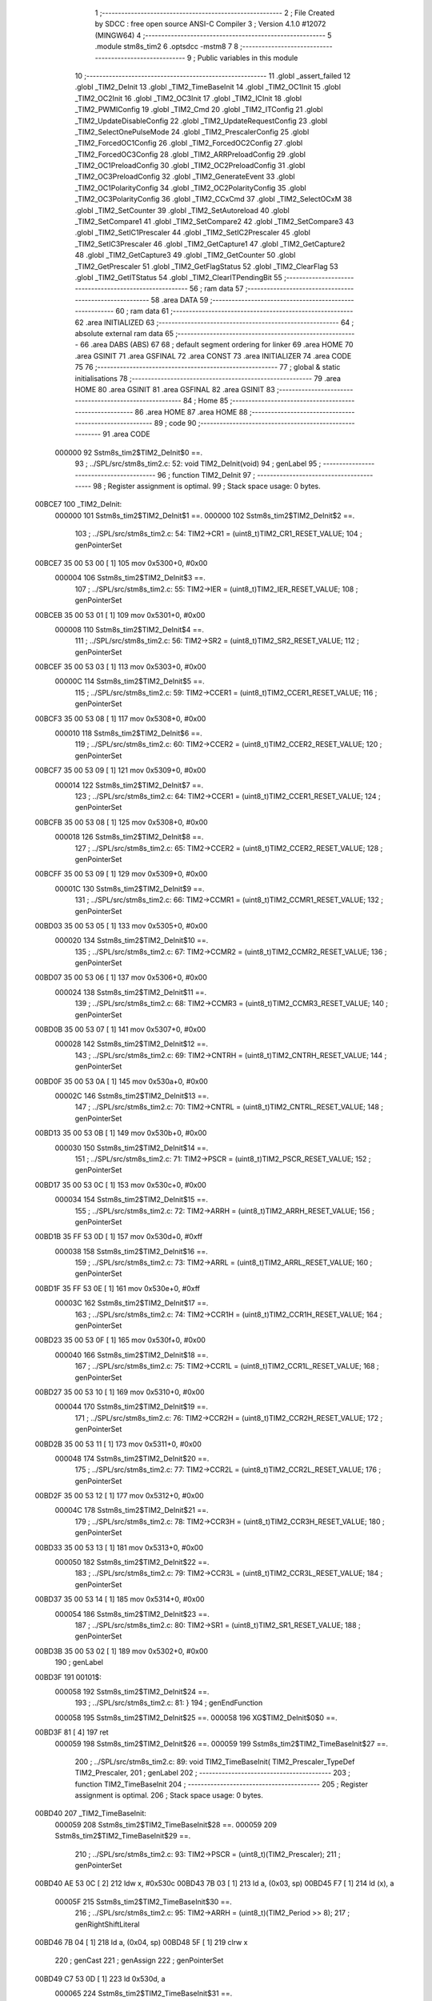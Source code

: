                                       1 ;--------------------------------------------------------
                                      2 ; File Created by SDCC : free open source ANSI-C Compiler
                                      3 ; Version 4.1.0 #12072 (MINGW64)
                                      4 ;--------------------------------------------------------
                                      5 	.module stm8s_tim2
                                      6 	.optsdcc -mstm8
                                      7 	
                                      8 ;--------------------------------------------------------
                                      9 ; Public variables in this module
                                     10 ;--------------------------------------------------------
                                     11 	.globl _assert_failed
                                     12 	.globl _TIM2_DeInit
                                     13 	.globl _TIM2_TimeBaseInit
                                     14 	.globl _TIM2_OC1Init
                                     15 	.globl _TIM2_OC2Init
                                     16 	.globl _TIM2_OC3Init
                                     17 	.globl _TIM2_ICInit
                                     18 	.globl _TIM2_PWMIConfig
                                     19 	.globl _TIM2_Cmd
                                     20 	.globl _TIM2_ITConfig
                                     21 	.globl _TIM2_UpdateDisableConfig
                                     22 	.globl _TIM2_UpdateRequestConfig
                                     23 	.globl _TIM2_SelectOnePulseMode
                                     24 	.globl _TIM2_PrescalerConfig
                                     25 	.globl _TIM2_ForcedOC1Config
                                     26 	.globl _TIM2_ForcedOC2Config
                                     27 	.globl _TIM2_ForcedOC3Config
                                     28 	.globl _TIM2_ARRPreloadConfig
                                     29 	.globl _TIM2_OC1PreloadConfig
                                     30 	.globl _TIM2_OC2PreloadConfig
                                     31 	.globl _TIM2_OC3PreloadConfig
                                     32 	.globl _TIM2_GenerateEvent
                                     33 	.globl _TIM2_OC1PolarityConfig
                                     34 	.globl _TIM2_OC2PolarityConfig
                                     35 	.globl _TIM2_OC3PolarityConfig
                                     36 	.globl _TIM2_CCxCmd
                                     37 	.globl _TIM2_SelectOCxM
                                     38 	.globl _TIM2_SetCounter
                                     39 	.globl _TIM2_SetAutoreload
                                     40 	.globl _TIM2_SetCompare1
                                     41 	.globl _TIM2_SetCompare2
                                     42 	.globl _TIM2_SetCompare3
                                     43 	.globl _TIM2_SetIC1Prescaler
                                     44 	.globl _TIM2_SetIC2Prescaler
                                     45 	.globl _TIM2_SetIC3Prescaler
                                     46 	.globl _TIM2_GetCapture1
                                     47 	.globl _TIM2_GetCapture2
                                     48 	.globl _TIM2_GetCapture3
                                     49 	.globl _TIM2_GetCounter
                                     50 	.globl _TIM2_GetPrescaler
                                     51 	.globl _TIM2_GetFlagStatus
                                     52 	.globl _TIM2_ClearFlag
                                     53 	.globl _TIM2_GetITStatus
                                     54 	.globl _TIM2_ClearITPendingBit
                                     55 ;--------------------------------------------------------
                                     56 ; ram data
                                     57 ;--------------------------------------------------------
                                     58 	.area DATA
                                     59 ;--------------------------------------------------------
                                     60 ; ram data
                                     61 ;--------------------------------------------------------
                                     62 	.area INITIALIZED
                                     63 ;--------------------------------------------------------
                                     64 ; absolute external ram data
                                     65 ;--------------------------------------------------------
                                     66 	.area DABS (ABS)
                                     67 
                                     68 ; default segment ordering for linker
                                     69 	.area HOME
                                     70 	.area GSINIT
                                     71 	.area GSFINAL
                                     72 	.area CONST
                                     73 	.area INITIALIZER
                                     74 	.area CODE
                                     75 
                                     76 ;--------------------------------------------------------
                                     77 ; global & static initialisations
                                     78 ;--------------------------------------------------------
                                     79 	.area HOME
                                     80 	.area GSINIT
                                     81 	.area GSFINAL
                                     82 	.area GSINIT
                                     83 ;--------------------------------------------------------
                                     84 ; Home
                                     85 ;--------------------------------------------------------
                                     86 	.area HOME
                                     87 	.area HOME
                                     88 ;--------------------------------------------------------
                                     89 ; code
                                     90 ;--------------------------------------------------------
                                     91 	.area CODE
                           000000    92 	Sstm8s_tim2$TIM2_DeInit$0 ==.
                                     93 ;	../SPL/src/stm8s_tim2.c: 52: void TIM2_DeInit(void)
                                     94 ; genLabel
                                     95 ;	-----------------------------------------
                                     96 ;	 function TIM2_DeInit
                                     97 ;	-----------------------------------------
                                     98 ;	Register assignment is optimal.
                                     99 ;	Stack space usage: 0 bytes.
      00BCE7                        100 _TIM2_DeInit:
                           000000   101 	Sstm8s_tim2$TIM2_DeInit$1 ==.
                           000000   102 	Sstm8s_tim2$TIM2_DeInit$2 ==.
                                    103 ;	../SPL/src/stm8s_tim2.c: 54: TIM2->CR1 = (uint8_t)TIM2_CR1_RESET_VALUE;
                                    104 ; genPointerSet
      00BCE7 35 00 53 00      [ 1]  105 	mov	0x5300+0, #0x00
                           000004   106 	Sstm8s_tim2$TIM2_DeInit$3 ==.
                                    107 ;	../SPL/src/stm8s_tim2.c: 55: TIM2->IER = (uint8_t)TIM2_IER_RESET_VALUE;
                                    108 ; genPointerSet
      00BCEB 35 00 53 01      [ 1]  109 	mov	0x5301+0, #0x00
                           000008   110 	Sstm8s_tim2$TIM2_DeInit$4 ==.
                                    111 ;	../SPL/src/stm8s_tim2.c: 56: TIM2->SR2 = (uint8_t)TIM2_SR2_RESET_VALUE;
                                    112 ; genPointerSet
      00BCEF 35 00 53 03      [ 1]  113 	mov	0x5303+0, #0x00
                           00000C   114 	Sstm8s_tim2$TIM2_DeInit$5 ==.
                                    115 ;	../SPL/src/stm8s_tim2.c: 59: TIM2->CCER1 = (uint8_t)TIM2_CCER1_RESET_VALUE;
                                    116 ; genPointerSet
      00BCF3 35 00 53 08      [ 1]  117 	mov	0x5308+0, #0x00
                           000010   118 	Sstm8s_tim2$TIM2_DeInit$6 ==.
                                    119 ;	../SPL/src/stm8s_tim2.c: 60: TIM2->CCER2 = (uint8_t)TIM2_CCER2_RESET_VALUE;
                                    120 ; genPointerSet
      00BCF7 35 00 53 09      [ 1]  121 	mov	0x5309+0, #0x00
                           000014   122 	Sstm8s_tim2$TIM2_DeInit$7 ==.
                                    123 ;	../SPL/src/stm8s_tim2.c: 64: TIM2->CCER1 = (uint8_t)TIM2_CCER1_RESET_VALUE;
                                    124 ; genPointerSet
      00BCFB 35 00 53 08      [ 1]  125 	mov	0x5308+0, #0x00
                           000018   126 	Sstm8s_tim2$TIM2_DeInit$8 ==.
                                    127 ;	../SPL/src/stm8s_tim2.c: 65: TIM2->CCER2 = (uint8_t)TIM2_CCER2_RESET_VALUE;
                                    128 ; genPointerSet
      00BCFF 35 00 53 09      [ 1]  129 	mov	0x5309+0, #0x00
                           00001C   130 	Sstm8s_tim2$TIM2_DeInit$9 ==.
                                    131 ;	../SPL/src/stm8s_tim2.c: 66: TIM2->CCMR1 = (uint8_t)TIM2_CCMR1_RESET_VALUE;
                                    132 ; genPointerSet
      00BD03 35 00 53 05      [ 1]  133 	mov	0x5305+0, #0x00
                           000020   134 	Sstm8s_tim2$TIM2_DeInit$10 ==.
                                    135 ;	../SPL/src/stm8s_tim2.c: 67: TIM2->CCMR2 = (uint8_t)TIM2_CCMR2_RESET_VALUE;
                                    136 ; genPointerSet
      00BD07 35 00 53 06      [ 1]  137 	mov	0x5306+0, #0x00
                           000024   138 	Sstm8s_tim2$TIM2_DeInit$11 ==.
                                    139 ;	../SPL/src/stm8s_tim2.c: 68: TIM2->CCMR3 = (uint8_t)TIM2_CCMR3_RESET_VALUE;
                                    140 ; genPointerSet
      00BD0B 35 00 53 07      [ 1]  141 	mov	0x5307+0, #0x00
                           000028   142 	Sstm8s_tim2$TIM2_DeInit$12 ==.
                                    143 ;	../SPL/src/stm8s_tim2.c: 69: TIM2->CNTRH = (uint8_t)TIM2_CNTRH_RESET_VALUE;
                                    144 ; genPointerSet
      00BD0F 35 00 53 0A      [ 1]  145 	mov	0x530a+0, #0x00
                           00002C   146 	Sstm8s_tim2$TIM2_DeInit$13 ==.
                                    147 ;	../SPL/src/stm8s_tim2.c: 70: TIM2->CNTRL = (uint8_t)TIM2_CNTRL_RESET_VALUE;
                                    148 ; genPointerSet
      00BD13 35 00 53 0B      [ 1]  149 	mov	0x530b+0, #0x00
                           000030   150 	Sstm8s_tim2$TIM2_DeInit$14 ==.
                                    151 ;	../SPL/src/stm8s_tim2.c: 71: TIM2->PSCR = (uint8_t)TIM2_PSCR_RESET_VALUE;
                                    152 ; genPointerSet
      00BD17 35 00 53 0C      [ 1]  153 	mov	0x530c+0, #0x00
                           000034   154 	Sstm8s_tim2$TIM2_DeInit$15 ==.
                                    155 ;	../SPL/src/stm8s_tim2.c: 72: TIM2->ARRH  = (uint8_t)TIM2_ARRH_RESET_VALUE;
                                    156 ; genPointerSet
      00BD1B 35 FF 53 0D      [ 1]  157 	mov	0x530d+0, #0xff
                           000038   158 	Sstm8s_tim2$TIM2_DeInit$16 ==.
                                    159 ;	../SPL/src/stm8s_tim2.c: 73: TIM2->ARRL  = (uint8_t)TIM2_ARRL_RESET_VALUE;
                                    160 ; genPointerSet
      00BD1F 35 FF 53 0E      [ 1]  161 	mov	0x530e+0, #0xff
                           00003C   162 	Sstm8s_tim2$TIM2_DeInit$17 ==.
                                    163 ;	../SPL/src/stm8s_tim2.c: 74: TIM2->CCR1H = (uint8_t)TIM2_CCR1H_RESET_VALUE;
                                    164 ; genPointerSet
      00BD23 35 00 53 0F      [ 1]  165 	mov	0x530f+0, #0x00
                           000040   166 	Sstm8s_tim2$TIM2_DeInit$18 ==.
                                    167 ;	../SPL/src/stm8s_tim2.c: 75: TIM2->CCR1L = (uint8_t)TIM2_CCR1L_RESET_VALUE;
                                    168 ; genPointerSet
      00BD27 35 00 53 10      [ 1]  169 	mov	0x5310+0, #0x00
                           000044   170 	Sstm8s_tim2$TIM2_DeInit$19 ==.
                                    171 ;	../SPL/src/stm8s_tim2.c: 76: TIM2->CCR2H = (uint8_t)TIM2_CCR2H_RESET_VALUE;
                                    172 ; genPointerSet
      00BD2B 35 00 53 11      [ 1]  173 	mov	0x5311+0, #0x00
                           000048   174 	Sstm8s_tim2$TIM2_DeInit$20 ==.
                                    175 ;	../SPL/src/stm8s_tim2.c: 77: TIM2->CCR2L = (uint8_t)TIM2_CCR2L_RESET_VALUE;
                                    176 ; genPointerSet
      00BD2F 35 00 53 12      [ 1]  177 	mov	0x5312+0, #0x00
                           00004C   178 	Sstm8s_tim2$TIM2_DeInit$21 ==.
                                    179 ;	../SPL/src/stm8s_tim2.c: 78: TIM2->CCR3H = (uint8_t)TIM2_CCR3H_RESET_VALUE;
                                    180 ; genPointerSet
      00BD33 35 00 53 13      [ 1]  181 	mov	0x5313+0, #0x00
                           000050   182 	Sstm8s_tim2$TIM2_DeInit$22 ==.
                                    183 ;	../SPL/src/stm8s_tim2.c: 79: TIM2->CCR3L = (uint8_t)TIM2_CCR3L_RESET_VALUE;
                                    184 ; genPointerSet
      00BD37 35 00 53 14      [ 1]  185 	mov	0x5314+0, #0x00
                           000054   186 	Sstm8s_tim2$TIM2_DeInit$23 ==.
                                    187 ;	../SPL/src/stm8s_tim2.c: 80: TIM2->SR1 = (uint8_t)TIM2_SR1_RESET_VALUE;
                                    188 ; genPointerSet
      00BD3B 35 00 53 02      [ 1]  189 	mov	0x5302+0, #0x00
                                    190 ; genLabel
      00BD3F                        191 00101$:
                           000058   192 	Sstm8s_tim2$TIM2_DeInit$24 ==.
                                    193 ;	../SPL/src/stm8s_tim2.c: 81: }
                                    194 ; genEndFunction
                           000058   195 	Sstm8s_tim2$TIM2_DeInit$25 ==.
                           000058   196 	XG$TIM2_DeInit$0$0 ==.
      00BD3F 81               [ 4]  197 	ret
                           000059   198 	Sstm8s_tim2$TIM2_DeInit$26 ==.
                           000059   199 	Sstm8s_tim2$TIM2_TimeBaseInit$27 ==.
                                    200 ;	../SPL/src/stm8s_tim2.c: 89: void TIM2_TimeBaseInit( TIM2_Prescaler_TypeDef TIM2_Prescaler,
                                    201 ; genLabel
                                    202 ;	-----------------------------------------
                                    203 ;	 function TIM2_TimeBaseInit
                                    204 ;	-----------------------------------------
                                    205 ;	Register assignment is optimal.
                                    206 ;	Stack space usage: 0 bytes.
      00BD40                        207 _TIM2_TimeBaseInit:
                           000059   208 	Sstm8s_tim2$TIM2_TimeBaseInit$28 ==.
                           000059   209 	Sstm8s_tim2$TIM2_TimeBaseInit$29 ==.
                                    210 ;	../SPL/src/stm8s_tim2.c: 93: TIM2->PSCR = (uint8_t)(TIM2_Prescaler);
                                    211 ; genPointerSet
      00BD40 AE 53 0C         [ 2]  212 	ldw	x, #0x530c
      00BD43 7B 03            [ 1]  213 	ld	a, (0x03, sp)
      00BD45 F7               [ 1]  214 	ld	(x), a
                           00005F   215 	Sstm8s_tim2$TIM2_TimeBaseInit$30 ==.
                                    216 ;	../SPL/src/stm8s_tim2.c: 95: TIM2->ARRH = (uint8_t)(TIM2_Period >> 8);
                                    217 ; genRightShiftLiteral
      00BD46 7B 04            [ 1]  218 	ld	a, (0x04, sp)
      00BD48 5F               [ 1]  219 	clrw	x
                                    220 ; genCast
                                    221 ; genAssign
                                    222 ; genPointerSet
      00BD49 C7 53 0D         [ 1]  223 	ld	0x530d, a
                           000065   224 	Sstm8s_tim2$TIM2_TimeBaseInit$31 ==.
                                    225 ;	../SPL/src/stm8s_tim2.c: 96: TIM2->ARRL = (uint8_t)(TIM2_Period);
                                    226 ; genCast
                                    227 ; genAssign
      00BD4C 7B 05            [ 1]  228 	ld	a, (0x05, sp)
                                    229 ; genPointerSet
      00BD4E C7 53 0E         [ 1]  230 	ld	0x530e, a
                                    231 ; genLabel
      00BD51                        232 00101$:
                           00006A   233 	Sstm8s_tim2$TIM2_TimeBaseInit$32 ==.
                                    234 ;	../SPL/src/stm8s_tim2.c: 97: }
                                    235 ; genEndFunction
                           00006A   236 	Sstm8s_tim2$TIM2_TimeBaseInit$33 ==.
                           00006A   237 	XG$TIM2_TimeBaseInit$0$0 ==.
      00BD51 81               [ 4]  238 	ret
                           00006B   239 	Sstm8s_tim2$TIM2_TimeBaseInit$34 ==.
                           00006B   240 	Sstm8s_tim2$TIM2_OC1Init$35 ==.
                                    241 ;	../SPL/src/stm8s_tim2.c: 108: void TIM2_OC1Init(TIM2_OCMode_TypeDef TIM2_OCMode,
                                    242 ; genLabel
                                    243 ;	-----------------------------------------
                                    244 ;	 function TIM2_OC1Init
                                    245 ;	-----------------------------------------
                                    246 ;	Register assignment might be sub-optimal.
                                    247 ;	Stack space usage: 2 bytes.
      00BD52                        248 _TIM2_OC1Init:
                           00006B   249 	Sstm8s_tim2$TIM2_OC1Init$36 ==.
      00BD52 89               [ 2]  250 	pushw	x
                           00006C   251 	Sstm8s_tim2$TIM2_OC1Init$37 ==.
                           00006C   252 	Sstm8s_tim2$TIM2_OC1Init$38 ==.
                                    253 ;	../SPL/src/stm8s_tim2.c: 114: assert_param(IS_TIM2_OC_MODE_OK(TIM2_OCMode));
                                    254 ; genIfx
      00BD53 0D 05            [ 1]  255 	tnz	(0x05, sp)
      00BD55 26 03            [ 1]  256 	jrne	00180$
      00BD57 CC BD 96         [ 2]  257 	jp	00104$
      00BD5A                        258 00180$:
                                    259 ; genCmpEQorNE
      00BD5A 7B 05            [ 1]  260 	ld	a, (0x05, sp)
      00BD5C A1 10            [ 1]  261 	cp	a, #0x10
      00BD5E 26 03            [ 1]  262 	jrne	00182$
      00BD60 CC BD 96         [ 2]  263 	jp	00104$
      00BD63                        264 00182$:
                           00007C   265 	Sstm8s_tim2$TIM2_OC1Init$39 ==.
                                    266 ; skipping generated iCode
                                    267 ; genCmpEQorNE
      00BD63 7B 05            [ 1]  268 	ld	a, (0x05, sp)
      00BD65 A1 20            [ 1]  269 	cp	a, #0x20
      00BD67 26 03            [ 1]  270 	jrne	00185$
      00BD69 CC BD 96         [ 2]  271 	jp	00104$
      00BD6C                        272 00185$:
                           000085   273 	Sstm8s_tim2$TIM2_OC1Init$40 ==.
                                    274 ; skipping generated iCode
                                    275 ; genCmpEQorNE
      00BD6C 7B 05            [ 1]  276 	ld	a, (0x05, sp)
      00BD6E A1 30            [ 1]  277 	cp	a, #0x30
      00BD70 26 03            [ 1]  278 	jrne	00188$
      00BD72 CC BD 96         [ 2]  279 	jp	00104$
      00BD75                        280 00188$:
                           00008E   281 	Sstm8s_tim2$TIM2_OC1Init$41 ==.
                                    282 ; skipping generated iCode
                                    283 ; genCmpEQorNE
      00BD75 7B 05            [ 1]  284 	ld	a, (0x05, sp)
      00BD77 A1 60            [ 1]  285 	cp	a, #0x60
      00BD79 26 03            [ 1]  286 	jrne	00191$
      00BD7B CC BD 96         [ 2]  287 	jp	00104$
      00BD7E                        288 00191$:
                           000097   289 	Sstm8s_tim2$TIM2_OC1Init$42 ==.
                                    290 ; skipping generated iCode
                                    291 ; genCmpEQorNE
      00BD7E 7B 05            [ 1]  292 	ld	a, (0x05, sp)
      00BD80 A1 70            [ 1]  293 	cp	a, #0x70
      00BD82 26 03            [ 1]  294 	jrne	00194$
      00BD84 CC BD 96         [ 2]  295 	jp	00104$
      00BD87                        296 00194$:
                           0000A0   297 	Sstm8s_tim2$TIM2_OC1Init$43 ==.
                                    298 ; skipping generated iCode
                                    299 ; skipping iCode since result will be rematerialized
                                    300 ; skipping iCode since result will be rematerialized
                                    301 ; genIPush
      00BD87 4B 72            [ 1]  302 	push	#0x72
                           0000A2   303 	Sstm8s_tim2$TIM2_OC1Init$44 ==.
      00BD89 5F               [ 1]  304 	clrw	x
      00BD8A 89               [ 2]  305 	pushw	x
                           0000A4   306 	Sstm8s_tim2$TIM2_OC1Init$45 ==.
      00BD8B 4B 00            [ 1]  307 	push	#0x00
                           0000A6   308 	Sstm8s_tim2$TIM2_OC1Init$46 ==.
                                    309 ; genIPush
      00BD8D 4B 26            [ 1]  310 	push	#<(___str_0+0)
                           0000A8   311 	Sstm8s_tim2$TIM2_OC1Init$47 ==.
      00BD8F 4B 81            [ 1]  312 	push	#((___str_0+0) >> 8)
                           0000AA   313 	Sstm8s_tim2$TIM2_OC1Init$48 ==.
                                    314 ; genCall
      00BD91 CD 84 23         [ 4]  315 	call	_assert_failed
      00BD94 5B 06            [ 2]  316 	addw	sp, #6
                           0000AF   317 	Sstm8s_tim2$TIM2_OC1Init$49 ==.
                                    318 ; genLabel
      00BD96                        319 00104$:
                           0000AF   320 	Sstm8s_tim2$TIM2_OC1Init$50 ==.
                                    321 ;	../SPL/src/stm8s_tim2.c: 115: assert_param(IS_TIM2_OUTPUT_STATE_OK(TIM2_OutputState));
                                    322 ; genIfx
      00BD96 0D 06            [ 1]  323 	tnz	(0x06, sp)
      00BD98 26 03            [ 1]  324 	jrne	00196$
      00BD9A CC BD B5         [ 2]  325 	jp	00121$
      00BD9D                        326 00196$:
                                    327 ; genCmpEQorNE
      00BD9D 7B 06            [ 1]  328 	ld	a, (0x06, sp)
      00BD9F A1 11            [ 1]  329 	cp	a, #0x11
      00BDA1 26 03            [ 1]  330 	jrne	00198$
      00BDA3 CC BD B5         [ 2]  331 	jp	00121$
      00BDA6                        332 00198$:
                           0000BF   333 	Sstm8s_tim2$TIM2_OC1Init$51 ==.
                                    334 ; skipping generated iCode
                                    335 ; skipping iCode since result will be rematerialized
                                    336 ; skipping iCode since result will be rematerialized
                                    337 ; genIPush
      00BDA6 4B 73            [ 1]  338 	push	#0x73
                           0000C1   339 	Sstm8s_tim2$TIM2_OC1Init$52 ==.
      00BDA8 5F               [ 1]  340 	clrw	x
      00BDA9 89               [ 2]  341 	pushw	x
                           0000C3   342 	Sstm8s_tim2$TIM2_OC1Init$53 ==.
      00BDAA 4B 00            [ 1]  343 	push	#0x00
                           0000C5   344 	Sstm8s_tim2$TIM2_OC1Init$54 ==.
                                    345 ; genIPush
      00BDAC 4B 26            [ 1]  346 	push	#<(___str_0+0)
                           0000C7   347 	Sstm8s_tim2$TIM2_OC1Init$55 ==.
      00BDAE 4B 81            [ 1]  348 	push	#((___str_0+0) >> 8)
                           0000C9   349 	Sstm8s_tim2$TIM2_OC1Init$56 ==.
                                    350 ; genCall
      00BDB0 CD 84 23         [ 4]  351 	call	_assert_failed
      00BDB3 5B 06            [ 2]  352 	addw	sp, #6
                           0000CE   353 	Sstm8s_tim2$TIM2_OC1Init$57 ==.
                                    354 ; genLabel
      00BDB5                        355 00121$:
                           0000CE   356 	Sstm8s_tim2$TIM2_OC1Init$58 ==.
                                    357 ;	../SPL/src/stm8s_tim2.c: 116: assert_param(IS_TIM2_OC_POLARITY_OK(TIM2_OCPolarity));
                                    358 ; genIfx
      00BDB5 0D 09            [ 1]  359 	tnz	(0x09, sp)
      00BDB7 26 03            [ 1]  360 	jrne	00200$
      00BDB9 CC BD D4         [ 2]  361 	jp	00126$
      00BDBC                        362 00200$:
                                    363 ; genCmpEQorNE
      00BDBC 7B 09            [ 1]  364 	ld	a, (0x09, sp)
      00BDBE A1 22            [ 1]  365 	cp	a, #0x22
      00BDC0 26 03            [ 1]  366 	jrne	00202$
      00BDC2 CC BD D4         [ 2]  367 	jp	00126$
      00BDC5                        368 00202$:
                           0000DE   369 	Sstm8s_tim2$TIM2_OC1Init$59 ==.
                                    370 ; skipping generated iCode
                                    371 ; skipping iCode since result will be rematerialized
                                    372 ; skipping iCode since result will be rematerialized
                                    373 ; genIPush
      00BDC5 4B 74            [ 1]  374 	push	#0x74
                           0000E0   375 	Sstm8s_tim2$TIM2_OC1Init$60 ==.
      00BDC7 5F               [ 1]  376 	clrw	x
      00BDC8 89               [ 2]  377 	pushw	x
                           0000E2   378 	Sstm8s_tim2$TIM2_OC1Init$61 ==.
      00BDC9 4B 00            [ 1]  379 	push	#0x00
                           0000E4   380 	Sstm8s_tim2$TIM2_OC1Init$62 ==.
                                    381 ; genIPush
      00BDCB 4B 26            [ 1]  382 	push	#<(___str_0+0)
                           0000E6   383 	Sstm8s_tim2$TIM2_OC1Init$63 ==.
      00BDCD 4B 81            [ 1]  384 	push	#((___str_0+0) >> 8)
                           0000E8   385 	Sstm8s_tim2$TIM2_OC1Init$64 ==.
                                    386 ; genCall
      00BDCF CD 84 23         [ 4]  387 	call	_assert_failed
      00BDD2 5B 06            [ 2]  388 	addw	sp, #6
                           0000ED   389 	Sstm8s_tim2$TIM2_OC1Init$65 ==.
                                    390 ; genLabel
      00BDD4                        391 00126$:
                           0000ED   392 	Sstm8s_tim2$TIM2_OC1Init$66 ==.
                                    393 ;	../SPL/src/stm8s_tim2.c: 119: TIM2->CCER1 &= (uint8_t)(~( TIM2_CCER1_CC1E | TIM2_CCER1_CC1P));
                                    394 ; genPointerGet
      00BDD4 C6 53 08         [ 1]  395 	ld	a, 0x5308
                                    396 ; genAnd
      00BDD7 A4 FC            [ 1]  397 	and	a, #0xfc
                                    398 ; genPointerSet
      00BDD9 C7 53 08         [ 1]  399 	ld	0x5308, a
                           0000F5   400 	Sstm8s_tim2$TIM2_OC1Init$67 ==.
                                    401 ;	../SPL/src/stm8s_tim2.c: 121: TIM2->CCER1 |= (uint8_t)((uint8_t)(TIM2_OutputState & TIM2_CCER1_CC1E ) | 
                                    402 ; genPointerGet
      00BDDC C6 53 08         [ 1]  403 	ld	a, 0x5308
      00BDDF 6B 01            [ 1]  404 	ld	(0x01, sp), a
                                    405 ; genAnd
      00BDE1 7B 06            [ 1]  406 	ld	a, (0x06, sp)
      00BDE3 A4 01            [ 1]  407 	and	a, #0x01
      00BDE5 6B 02            [ 1]  408 	ld	(0x02, sp), a
                           000100   409 	Sstm8s_tim2$TIM2_OC1Init$68 ==.
                                    410 ;	../SPL/src/stm8s_tim2.c: 122: (uint8_t)(TIM2_OCPolarity & TIM2_CCER1_CC1P));
                                    411 ; genAnd
      00BDE7 7B 09            [ 1]  412 	ld	a, (0x09, sp)
      00BDE9 A4 02            [ 1]  413 	and	a, #0x02
                                    414 ; genOr
      00BDEB 1A 02            [ 1]  415 	or	a, (0x02, sp)
                                    416 ; genOr
      00BDED 1A 01            [ 1]  417 	or	a, (0x01, sp)
                                    418 ; genPointerSet
      00BDEF C7 53 08         [ 1]  419 	ld	0x5308, a
                           00010B   420 	Sstm8s_tim2$TIM2_OC1Init$69 ==.
                                    421 ;	../SPL/src/stm8s_tim2.c: 125: TIM2->CCMR1 = (uint8_t)((uint8_t)(TIM2->CCMR1 & (uint8_t)(~TIM2_CCMR_OCM)) |
                                    422 ; genPointerGet
      00BDF2 C6 53 05         [ 1]  423 	ld	a, 0x5305
                                    424 ; genAnd
      00BDF5 A4 8F            [ 1]  425 	and	a, #0x8f
                           000110   426 	Sstm8s_tim2$TIM2_OC1Init$70 ==.
                                    427 ;	../SPL/src/stm8s_tim2.c: 126: (uint8_t)TIM2_OCMode);
                                    428 ; genOr
      00BDF7 1A 05            [ 1]  429 	or	a, (0x05, sp)
                                    430 ; genPointerSet
      00BDF9 C7 53 05         [ 1]  431 	ld	0x5305, a
                           000115   432 	Sstm8s_tim2$TIM2_OC1Init$71 ==.
                                    433 ;	../SPL/src/stm8s_tim2.c: 129: TIM2->CCR1H = (uint8_t)(TIM2_Pulse >> 8);
                                    434 ; genRightShiftLiteral
      00BDFC 7B 07            [ 1]  435 	ld	a, (0x07, sp)
      00BDFE 5F               [ 1]  436 	clrw	x
                                    437 ; genCast
                                    438 ; genAssign
                                    439 ; genPointerSet
      00BDFF C7 53 0F         [ 1]  440 	ld	0x530f, a
                           00011B   441 	Sstm8s_tim2$TIM2_OC1Init$72 ==.
                                    442 ;	../SPL/src/stm8s_tim2.c: 130: TIM2->CCR1L = (uint8_t)(TIM2_Pulse);
                                    443 ; genCast
                                    444 ; genAssign
      00BE02 7B 08            [ 1]  445 	ld	a, (0x08, sp)
                                    446 ; genPointerSet
      00BE04 C7 53 10         [ 1]  447 	ld	0x5310, a
                                    448 ; genLabel
      00BE07                        449 00101$:
                           000120   450 	Sstm8s_tim2$TIM2_OC1Init$73 ==.
                                    451 ;	../SPL/src/stm8s_tim2.c: 131: }
                                    452 ; genEndFunction
      00BE07 85               [ 2]  453 	popw	x
                           000121   454 	Sstm8s_tim2$TIM2_OC1Init$74 ==.
                           000121   455 	Sstm8s_tim2$TIM2_OC1Init$75 ==.
                           000121   456 	XG$TIM2_OC1Init$0$0 ==.
      00BE08 81               [ 4]  457 	ret
                           000122   458 	Sstm8s_tim2$TIM2_OC1Init$76 ==.
                           000122   459 	Sstm8s_tim2$TIM2_OC2Init$77 ==.
                                    460 ;	../SPL/src/stm8s_tim2.c: 142: void TIM2_OC2Init(TIM2_OCMode_TypeDef TIM2_OCMode,
                                    461 ; genLabel
                                    462 ;	-----------------------------------------
                                    463 ;	 function TIM2_OC2Init
                                    464 ;	-----------------------------------------
                                    465 ;	Register assignment might be sub-optimal.
                                    466 ;	Stack space usage: 2 bytes.
      00BE09                        467 _TIM2_OC2Init:
                           000122   468 	Sstm8s_tim2$TIM2_OC2Init$78 ==.
      00BE09 89               [ 2]  469 	pushw	x
                           000123   470 	Sstm8s_tim2$TIM2_OC2Init$79 ==.
                           000123   471 	Sstm8s_tim2$TIM2_OC2Init$80 ==.
                                    472 ;	../SPL/src/stm8s_tim2.c: 148: assert_param(IS_TIM2_OC_MODE_OK(TIM2_OCMode));
                                    473 ; genIfx
      00BE0A 0D 05            [ 1]  474 	tnz	(0x05, sp)
      00BE0C 26 03            [ 1]  475 	jrne	00180$
      00BE0E CC BE 4D         [ 2]  476 	jp	00104$
      00BE11                        477 00180$:
                                    478 ; genCmpEQorNE
      00BE11 7B 05            [ 1]  479 	ld	a, (0x05, sp)
      00BE13 A1 10            [ 1]  480 	cp	a, #0x10
      00BE15 26 03            [ 1]  481 	jrne	00182$
      00BE17 CC BE 4D         [ 2]  482 	jp	00104$
      00BE1A                        483 00182$:
                           000133   484 	Sstm8s_tim2$TIM2_OC2Init$81 ==.
                                    485 ; skipping generated iCode
                                    486 ; genCmpEQorNE
      00BE1A 7B 05            [ 1]  487 	ld	a, (0x05, sp)
      00BE1C A1 20            [ 1]  488 	cp	a, #0x20
      00BE1E 26 03            [ 1]  489 	jrne	00185$
      00BE20 CC BE 4D         [ 2]  490 	jp	00104$
      00BE23                        491 00185$:
                           00013C   492 	Sstm8s_tim2$TIM2_OC2Init$82 ==.
                                    493 ; skipping generated iCode
                                    494 ; genCmpEQorNE
      00BE23 7B 05            [ 1]  495 	ld	a, (0x05, sp)
      00BE25 A1 30            [ 1]  496 	cp	a, #0x30
      00BE27 26 03            [ 1]  497 	jrne	00188$
      00BE29 CC BE 4D         [ 2]  498 	jp	00104$
      00BE2C                        499 00188$:
                           000145   500 	Sstm8s_tim2$TIM2_OC2Init$83 ==.
                                    501 ; skipping generated iCode
                                    502 ; genCmpEQorNE
      00BE2C 7B 05            [ 1]  503 	ld	a, (0x05, sp)
      00BE2E A1 60            [ 1]  504 	cp	a, #0x60
      00BE30 26 03            [ 1]  505 	jrne	00191$
      00BE32 CC BE 4D         [ 2]  506 	jp	00104$
      00BE35                        507 00191$:
                           00014E   508 	Sstm8s_tim2$TIM2_OC2Init$84 ==.
                                    509 ; skipping generated iCode
                                    510 ; genCmpEQorNE
      00BE35 7B 05            [ 1]  511 	ld	a, (0x05, sp)
      00BE37 A1 70            [ 1]  512 	cp	a, #0x70
      00BE39 26 03            [ 1]  513 	jrne	00194$
      00BE3B CC BE 4D         [ 2]  514 	jp	00104$
      00BE3E                        515 00194$:
                           000157   516 	Sstm8s_tim2$TIM2_OC2Init$85 ==.
                                    517 ; skipping generated iCode
                                    518 ; skipping iCode since result will be rematerialized
                                    519 ; skipping iCode since result will be rematerialized
                                    520 ; genIPush
      00BE3E 4B 94            [ 1]  521 	push	#0x94
                           000159   522 	Sstm8s_tim2$TIM2_OC2Init$86 ==.
      00BE40 5F               [ 1]  523 	clrw	x
      00BE41 89               [ 2]  524 	pushw	x
                           00015B   525 	Sstm8s_tim2$TIM2_OC2Init$87 ==.
      00BE42 4B 00            [ 1]  526 	push	#0x00
                           00015D   527 	Sstm8s_tim2$TIM2_OC2Init$88 ==.
                                    528 ; genIPush
      00BE44 4B 26            [ 1]  529 	push	#<(___str_0+0)
                           00015F   530 	Sstm8s_tim2$TIM2_OC2Init$89 ==.
      00BE46 4B 81            [ 1]  531 	push	#((___str_0+0) >> 8)
                           000161   532 	Sstm8s_tim2$TIM2_OC2Init$90 ==.
                                    533 ; genCall
      00BE48 CD 84 23         [ 4]  534 	call	_assert_failed
      00BE4B 5B 06            [ 2]  535 	addw	sp, #6
                           000166   536 	Sstm8s_tim2$TIM2_OC2Init$91 ==.
                                    537 ; genLabel
      00BE4D                        538 00104$:
                           000166   539 	Sstm8s_tim2$TIM2_OC2Init$92 ==.
                                    540 ;	../SPL/src/stm8s_tim2.c: 149: assert_param(IS_TIM2_OUTPUT_STATE_OK(TIM2_OutputState));
                                    541 ; genIfx
      00BE4D 0D 06            [ 1]  542 	tnz	(0x06, sp)
      00BE4F 26 03            [ 1]  543 	jrne	00196$
      00BE51 CC BE 6C         [ 2]  544 	jp	00121$
      00BE54                        545 00196$:
                                    546 ; genCmpEQorNE
      00BE54 7B 06            [ 1]  547 	ld	a, (0x06, sp)
      00BE56 A1 11            [ 1]  548 	cp	a, #0x11
      00BE58 26 03            [ 1]  549 	jrne	00198$
      00BE5A CC BE 6C         [ 2]  550 	jp	00121$
      00BE5D                        551 00198$:
                           000176   552 	Sstm8s_tim2$TIM2_OC2Init$93 ==.
                                    553 ; skipping generated iCode
                                    554 ; skipping iCode since result will be rematerialized
                                    555 ; skipping iCode since result will be rematerialized
                                    556 ; genIPush
      00BE5D 4B 95            [ 1]  557 	push	#0x95
                           000178   558 	Sstm8s_tim2$TIM2_OC2Init$94 ==.
      00BE5F 5F               [ 1]  559 	clrw	x
      00BE60 89               [ 2]  560 	pushw	x
                           00017A   561 	Sstm8s_tim2$TIM2_OC2Init$95 ==.
      00BE61 4B 00            [ 1]  562 	push	#0x00
                           00017C   563 	Sstm8s_tim2$TIM2_OC2Init$96 ==.
                                    564 ; genIPush
      00BE63 4B 26            [ 1]  565 	push	#<(___str_0+0)
                           00017E   566 	Sstm8s_tim2$TIM2_OC2Init$97 ==.
      00BE65 4B 81            [ 1]  567 	push	#((___str_0+0) >> 8)
                           000180   568 	Sstm8s_tim2$TIM2_OC2Init$98 ==.
                                    569 ; genCall
      00BE67 CD 84 23         [ 4]  570 	call	_assert_failed
      00BE6A 5B 06            [ 2]  571 	addw	sp, #6
                           000185   572 	Sstm8s_tim2$TIM2_OC2Init$99 ==.
                                    573 ; genLabel
      00BE6C                        574 00121$:
                           000185   575 	Sstm8s_tim2$TIM2_OC2Init$100 ==.
                                    576 ;	../SPL/src/stm8s_tim2.c: 150: assert_param(IS_TIM2_OC_POLARITY_OK(TIM2_OCPolarity));
                                    577 ; genIfx
      00BE6C 0D 09            [ 1]  578 	tnz	(0x09, sp)
      00BE6E 26 03            [ 1]  579 	jrne	00200$
      00BE70 CC BE 8B         [ 2]  580 	jp	00126$
      00BE73                        581 00200$:
                                    582 ; genCmpEQorNE
      00BE73 7B 09            [ 1]  583 	ld	a, (0x09, sp)
      00BE75 A1 22            [ 1]  584 	cp	a, #0x22
      00BE77 26 03            [ 1]  585 	jrne	00202$
      00BE79 CC BE 8B         [ 2]  586 	jp	00126$
      00BE7C                        587 00202$:
                           000195   588 	Sstm8s_tim2$TIM2_OC2Init$101 ==.
                                    589 ; skipping generated iCode
                                    590 ; skipping iCode since result will be rematerialized
                                    591 ; skipping iCode since result will be rematerialized
                                    592 ; genIPush
      00BE7C 4B 96            [ 1]  593 	push	#0x96
                           000197   594 	Sstm8s_tim2$TIM2_OC2Init$102 ==.
      00BE7E 5F               [ 1]  595 	clrw	x
      00BE7F 89               [ 2]  596 	pushw	x
                           000199   597 	Sstm8s_tim2$TIM2_OC2Init$103 ==.
      00BE80 4B 00            [ 1]  598 	push	#0x00
                           00019B   599 	Sstm8s_tim2$TIM2_OC2Init$104 ==.
                                    600 ; genIPush
      00BE82 4B 26            [ 1]  601 	push	#<(___str_0+0)
                           00019D   602 	Sstm8s_tim2$TIM2_OC2Init$105 ==.
      00BE84 4B 81            [ 1]  603 	push	#((___str_0+0) >> 8)
                           00019F   604 	Sstm8s_tim2$TIM2_OC2Init$106 ==.
                                    605 ; genCall
      00BE86 CD 84 23         [ 4]  606 	call	_assert_failed
      00BE89 5B 06            [ 2]  607 	addw	sp, #6
                           0001A4   608 	Sstm8s_tim2$TIM2_OC2Init$107 ==.
                                    609 ; genLabel
      00BE8B                        610 00126$:
                           0001A4   611 	Sstm8s_tim2$TIM2_OC2Init$108 ==.
                                    612 ;	../SPL/src/stm8s_tim2.c: 154: TIM2->CCER1 &= (uint8_t)(~( TIM2_CCER1_CC2E |  TIM2_CCER1_CC2P ));
                                    613 ; genPointerGet
      00BE8B C6 53 08         [ 1]  614 	ld	a, 0x5308
                                    615 ; genAnd
      00BE8E A4 CF            [ 1]  616 	and	a, #0xcf
                                    617 ; genPointerSet
      00BE90 C7 53 08         [ 1]  618 	ld	0x5308, a
                           0001AC   619 	Sstm8s_tim2$TIM2_OC2Init$109 ==.
                                    620 ;	../SPL/src/stm8s_tim2.c: 156: TIM2->CCER1 |= (uint8_t)((uint8_t)(TIM2_OutputState  & TIM2_CCER1_CC2E ) |
                                    621 ; genPointerGet
      00BE93 C6 53 08         [ 1]  622 	ld	a, 0x5308
      00BE96 6B 01            [ 1]  623 	ld	(0x01, sp), a
                                    624 ; genAnd
      00BE98 7B 06            [ 1]  625 	ld	a, (0x06, sp)
      00BE9A A4 10            [ 1]  626 	and	a, #0x10
      00BE9C 6B 02            [ 1]  627 	ld	(0x02, sp), a
                           0001B7   628 	Sstm8s_tim2$TIM2_OC2Init$110 ==.
                                    629 ;	../SPL/src/stm8s_tim2.c: 157: (uint8_t)(TIM2_OCPolarity & TIM2_CCER1_CC2P));
                                    630 ; genAnd
      00BE9E 7B 09            [ 1]  631 	ld	a, (0x09, sp)
      00BEA0 A4 20            [ 1]  632 	and	a, #0x20
                                    633 ; genOr
      00BEA2 1A 02            [ 1]  634 	or	a, (0x02, sp)
                                    635 ; genOr
      00BEA4 1A 01            [ 1]  636 	or	a, (0x01, sp)
                                    637 ; genPointerSet
      00BEA6 C7 53 08         [ 1]  638 	ld	0x5308, a
                           0001C2   639 	Sstm8s_tim2$TIM2_OC2Init$111 ==.
                                    640 ;	../SPL/src/stm8s_tim2.c: 161: TIM2->CCMR2 = (uint8_t)((uint8_t)(TIM2->CCMR2 & (uint8_t)(~TIM2_CCMR_OCM)) | 
                                    641 ; genPointerGet
      00BEA9 C6 53 06         [ 1]  642 	ld	a, 0x5306
                                    643 ; genAnd
      00BEAC A4 8F            [ 1]  644 	and	a, #0x8f
                           0001C7   645 	Sstm8s_tim2$TIM2_OC2Init$112 ==.
                                    646 ;	../SPL/src/stm8s_tim2.c: 162: (uint8_t)TIM2_OCMode);
                                    647 ; genOr
      00BEAE 1A 05            [ 1]  648 	or	a, (0x05, sp)
                                    649 ; genPointerSet
      00BEB0 C7 53 06         [ 1]  650 	ld	0x5306, a
                           0001CC   651 	Sstm8s_tim2$TIM2_OC2Init$113 ==.
                                    652 ;	../SPL/src/stm8s_tim2.c: 166: TIM2->CCR2H = (uint8_t)(TIM2_Pulse >> 8);
                                    653 ; genRightShiftLiteral
      00BEB3 7B 07            [ 1]  654 	ld	a, (0x07, sp)
      00BEB5 5F               [ 1]  655 	clrw	x
                                    656 ; genCast
                                    657 ; genAssign
                                    658 ; genPointerSet
      00BEB6 C7 53 11         [ 1]  659 	ld	0x5311, a
                           0001D2   660 	Sstm8s_tim2$TIM2_OC2Init$114 ==.
                                    661 ;	../SPL/src/stm8s_tim2.c: 167: TIM2->CCR2L = (uint8_t)(TIM2_Pulse);
                                    662 ; genCast
                                    663 ; genAssign
      00BEB9 7B 08            [ 1]  664 	ld	a, (0x08, sp)
                                    665 ; genPointerSet
      00BEBB C7 53 12         [ 1]  666 	ld	0x5312, a
                                    667 ; genLabel
      00BEBE                        668 00101$:
                           0001D7   669 	Sstm8s_tim2$TIM2_OC2Init$115 ==.
                                    670 ;	../SPL/src/stm8s_tim2.c: 168: }
                                    671 ; genEndFunction
      00BEBE 85               [ 2]  672 	popw	x
                           0001D8   673 	Sstm8s_tim2$TIM2_OC2Init$116 ==.
                           0001D8   674 	Sstm8s_tim2$TIM2_OC2Init$117 ==.
                           0001D8   675 	XG$TIM2_OC2Init$0$0 ==.
      00BEBF 81               [ 4]  676 	ret
                           0001D9   677 	Sstm8s_tim2$TIM2_OC2Init$118 ==.
                           0001D9   678 	Sstm8s_tim2$TIM2_OC3Init$119 ==.
                                    679 ;	../SPL/src/stm8s_tim2.c: 179: void TIM2_OC3Init(TIM2_OCMode_TypeDef TIM2_OCMode,
                                    680 ; genLabel
                                    681 ;	-----------------------------------------
                                    682 ;	 function TIM2_OC3Init
                                    683 ;	-----------------------------------------
                                    684 ;	Register assignment might be sub-optimal.
                                    685 ;	Stack space usage: 2 bytes.
      00BEC0                        686 _TIM2_OC3Init:
                           0001D9   687 	Sstm8s_tim2$TIM2_OC3Init$120 ==.
      00BEC0 89               [ 2]  688 	pushw	x
                           0001DA   689 	Sstm8s_tim2$TIM2_OC3Init$121 ==.
                           0001DA   690 	Sstm8s_tim2$TIM2_OC3Init$122 ==.
                                    691 ;	../SPL/src/stm8s_tim2.c: 185: assert_param(IS_TIM2_OC_MODE_OK(TIM2_OCMode));
                                    692 ; genIfx
      00BEC1 0D 05            [ 1]  693 	tnz	(0x05, sp)
      00BEC3 26 03            [ 1]  694 	jrne	00180$
      00BEC5 CC BF 04         [ 2]  695 	jp	00104$
      00BEC8                        696 00180$:
                                    697 ; genCmpEQorNE
      00BEC8 7B 05            [ 1]  698 	ld	a, (0x05, sp)
      00BECA A1 10            [ 1]  699 	cp	a, #0x10
      00BECC 26 03            [ 1]  700 	jrne	00182$
      00BECE CC BF 04         [ 2]  701 	jp	00104$
      00BED1                        702 00182$:
                           0001EA   703 	Sstm8s_tim2$TIM2_OC3Init$123 ==.
                                    704 ; skipping generated iCode
                                    705 ; genCmpEQorNE
      00BED1 7B 05            [ 1]  706 	ld	a, (0x05, sp)
      00BED3 A1 20            [ 1]  707 	cp	a, #0x20
      00BED5 26 03            [ 1]  708 	jrne	00185$
      00BED7 CC BF 04         [ 2]  709 	jp	00104$
      00BEDA                        710 00185$:
                           0001F3   711 	Sstm8s_tim2$TIM2_OC3Init$124 ==.
                                    712 ; skipping generated iCode
                                    713 ; genCmpEQorNE
      00BEDA 7B 05            [ 1]  714 	ld	a, (0x05, sp)
      00BEDC A1 30            [ 1]  715 	cp	a, #0x30
      00BEDE 26 03            [ 1]  716 	jrne	00188$
      00BEE0 CC BF 04         [ 2]  717 	jp	00104$
      00BEE3                        718 00188$:
                           0001FC   719 	Sstm8s_tim2$TIM2_OC3Init$125 ==.
                                    720 ; skipping generated iCode
                                    721 ; genCmpEQorNE
      00BEE3 7B 05            [ 1]  722 	ld	a, (0x05, sp)
      00BEE5 A1 60            [ 1]  723 	cp	a, #0x60
      00BEE7 26 03            [ 1]  724 	jrne	00191$
      00BEE9 CC BF 04         [ 2]  725 	jp	00104$
      00BEEC                        726 00191$:
                           000205   727 	Sstm8s_tim2$TIM2_OC3Init$126 ==.
                                    728 ; skipping generated iCode
                                    729 ; genCmpEQorNE
      00BEEC 7B 05            [ 1]  730 	ld	a, (0x05, sp)
      00BEEE A1 70            [ 1]  731 	cp	a, #0x70
      00BEF0 26 03            [ 1]  732 	jrne	00194$
      00BEF2 CC BF 04         [ 2]  733 	jp	00104$
      00BEF5                        734 00194$:
                           00020E   735 	Sstm8s_tim2$TIM2_OC3Init$127 ==.
                                    736 ; skipping generated iCode
                                    737 ; skipping iCode since result will be rematerialized
                                    738 ; skipping iCode since result will be rematerialized
                                    739 ; genIPush
      00BEF5 4B B9            [ 1]  740 	push	#0xb9
                           000210   741 	Sstm8s_tim2$TIM2_OC3Init$128 ==.
      00BEF7 5F               [ 1]  742 	clrw	x
      00BEF8 89               [ 2]  743 	pushw	x
                           000212   744 	Sstm8s_tim2$TIM2_OC3Init$129 ==.
      00BEF9 4B 00            [ 1]  745 	push	#0x00
                           000214   746 	Sstm8s_tim2$TIM2_OC3Init$130 ==.
                                    747 ; genIPush
      00BEFB 4B 26            [ 1]  748 	push	#<(___str_0+0)
                           000216   749 	Sstm8s_tim2$TIM2_OC3Init$131 ==.
      00BEFD 4B 81            [ 1]  750 	push	#((___str_0+0) >> 8)
                           000218   751 	Sstm8s_tim2$TIM2_OC3Init$132 ==.
                                    752 ; genCall
      00BEFF CD 84 23         [ 4]  753 	call	_assert_failed
      00BF02 5B 06            [ 2]  754 	addw	sp, #6
                           00021D   755 	Sstm8s_tim2$TIM2_OC3Init$133 ==.
                                    756 ; genLabel
      00BF04                        757 00104$:
                           00021D   758 	Sstm8s_tim2$TIM2_OC3Init$134 ==.
                                    759 ;	../SPL/src/stm8s_tim2.c: 186: assert_param(IS_TIM2_OUTPUT_STATE_OK(TIM2_OutputState));
                                    760 ; genIfx
      00BF04 0D 06            [ 1]  761 	tnz	(0x06, sp)
      00BF06 26 03            [ 1]  762 	jrne	00196$
      00BF08 CC BF 23         [ 2]  763 	jp	00121$
      00BF0B                        764 00196$:
                                    765 ; genCmpEQorNE
      00BF0B 7B 06            [ 1]  766 	ld	a, (0x06, sp)
      00BF0D A1 11            [ 1]  767 	cp	a, #0x11
      00BF0F 26 03            [ 1]  768 	jrne	00198$
      00BF11 CC BF 23         [ 2]  769 	jp	00121$
      00BF14                        770 00198$:
                           00022D   771 	Sstm8s_tim2$TIM2_OC3Init$135 ==.
                                    772 ; skipping generated iCode
                                    773 ; skipping iCode since result will be rematerialized
                                    774 ; skipping iCode since result will be rematerialized
                                    775 ; genIPush
      00BF14 4B BA            [ 1]  776 	push	#0xba
                           00022F   777 	Sstm8s_tim2$TIM2_OC3Init$136 ==.
      00BF16 5F               [ 1]  778 	clrw	x
      00BF17 89               [ 2]  779 	pushw	x
                           000231   780 	Sstm8s_tim2$TIM2_OC3Init$137 ==.
      00BF18 4B 00            [ 1]  781 	push	#0x00
                           000233   782 	Sstm8s_tim2$TIM2_OC3Init$138 ==.
                                    783 ; genIPush
      00BF1A 4B 26            [ 1]  784 	push	#<(___str_0+0)
                           000235   785 	Sstm8s_tim2$TIM2_OC3Init$139 ==.
      00BF1C 4B 81            [ 1]  786 	push	#((___str_0+0) >> 8)
                           000237   787 	Sstm8s_tim2$TIM2_OC3Init$140 ==.
                                    788 ; genCall
      00BF1E CD 84 23         [ 4]  789 	call	_assert_failed
      00BF21 5B 06            [ 2]  790 	addw	sp, #6
                           00023C   791 	Sstm8s_tim2$TIM2_OC3Init$141 ==.
                                    792 ; genLabel
      00BF23                        793 00121$:
                           00023C   794 	Sstm8s_tim2$TIM2_OC3Init$142 ==.
                                    795 ;	../SPL/src/stm8s_tim2.c: 187: assert_param(IS_TIM2_OC_POLARITY_OK(TIM2_OCPolarity));
                                    796 ; genIfx
      00BF23 0D 09            [ 1]  797 	tnz	(0x09, sp)
      00BF25 26 03            [ 1]  798 	jrne	00200$
      00BF27 CC BF 42         [ 2]  799 	jp	00126$
      00BF2A                        800 00200$:
                                    801 ; genCmpEQorNE
      00BF2A 7B 09            [ 1]  802 	ld	a, (0x09, sp)
      00BF2C A1 22            [ 1]  803 	cp	a, #0x22
      00BF2E 26 03            [ 1]  804 	jrne	00202$
      00BF30 CC BF 42         [ 2]  805 	jp	00126$
      00BF33                        806 00202$:
                           00024C   807 	Sstm8s_tim2$TIM2_OC3Init$143 ==.
                                    808 ; skipping generated iCode
                                    809 ; skipping iCode since result will be rematerialized
                                    810 ; skipping iCode since result will be rematerialized
                                    811 ; genIPush
      00BF33 4B BB            [ 1]  812 	push	#0xbb
                           00024E   813 	Sstm8s_tim2$TIM2_OC3Init$144 ==.
      00BF35 5F               [ 1]  814 	clrw	x
      00BF36 89               [ 2]  815 	pushw	x
                           000250   816 	Sstm8s_tim2$TIM2_OC3Init$145 ==.
      00BF37 4B 00            [ 1]  817 	push	#0x00
                           000252   818 	Sstm8s_tim2$TIM2_OC3Init$146 ==.
                                    819 ; genIPush
      00BF39 4B 26            [ 1]  820 	push	#<(___str_0+0)
                           000254   821 	Sstm8s_tim2$TIM2_OC3Init$147 ==.
      00BF3B 4B 81            [ 1]  822 	push	#((___str_0+0) >> 8)
                           000256   823 	Sstm8s_tim2$TIM2_OC3Init$148 ==.
                                    824 ; genCall
      00BF3D CD 84 23         [ 4]  825 	call	_assert_failed
      00BF40 5B 06            [ 2]  826 	addw	sp, #6
                           00025B   827 	Sstm8s_tim2$TIM2_OC3Init$149 ==.
                                    828 ; genLabel
      00BF42                        829 00126$:
                           00025B   830 	Sstm8s_tim2$TIM2_OC3Init$150 ==.
                                    831 ;	../SPL/src/stm8s_tim2.c: 189: TIM2->CCER2 &= (uint8_t)(~( TIM2_CCER2_CC3E  | TIM2_CCER2_CC3P));
                                    832 ; genPointerGet
      00BF42 C6 53 09         [ 1]  833 	ld	a, 0x5309
                                    834 ; genAnd
      00BF45 A4 FC            [ 1]  835 	and	a, #0xfc
                                    836 ; genPointerSet
      00BF47 C7 53 09         [ 1]  837 	ld	0x5309, a
                           000263   838 	Sstm8s_tim2$TIM2_OC3Init$151 ==.
                                    839 ;	../SPL/src/stm8s_tim2.c: 191: TIM2->CCER2 |= (uint8_t)((uint8_t)(TIM2_OutputState & TIM2_CCER2_CC3E) |  
                                    840 ; genPointerGet
      00BF4A C6 53 09         [ 1]  841 	ld	a, 0x5309
      00BF4D 6B 01            [ 1]  842 	ld	(0x01, sp), a
                                    843 ; genAnd
      00BF4F 7B 06            [ 1]  844 	ld	a, (0x06, sp)
      00BF51 A4 01            [ 1]  845 	and	a, #0x01
      00BF53 6B 02            [ 1]  846 	ld	(0x02, sp), a
                           00026E   847 	Sstm8s_tim2$TIM2_OC3Init$152 ==.
                                    848 ;	../SPL/src/stm8s_tim2.c: 192: (uint8_t)(TIM2_OCPolarity & TIM2_CCER2_CC3P));
                                    849 ; genAnd
      00BF55 7B 09            [ 1]  850 	ld	a, (0x09, sp)
      00BF57 A4 02            [ 1]  851 	and	a, #0x02
                                    852 ; genOr
      00BF59 1A 02            [ 1]  853 	or	a, (0x02, sp)
                                    854 ; genOr
      00BF5B 1A 01            [ 1]  855 	or	a, (0x01, sp)
                                    856 ; genPointerSet
      00BF5D C7 53 09         [ 1]  857 	ld	0x5309, a
                           000279   858 	Sstm8s_tim2$TIM2_OC3Init$153 ==.
                                    859 ;	../SPL/src/stm8s_tim2.c: 195: TIM2->CCMR3 = (uint8_t)((uint8_t)(TIM2->CCMR3 & (uint8_t)(~TIM2_CCMR_OCM)) |
                                    860 ; genPointerGet
      00BF60 C6 53 07         [ 1]  861 	ld	a, 0x5307
                                    862 ; genAnd
      00BF63 A4 8F            [ 1]  863 	and	a, #0x8f
                           00027E   864 	Sstm8s_tim2$TIM2_OC3Init$154 ==.
                                    865 ;	../SPL/src/stm8s_tim2.c: 196: (uint8_t)TIM2_OCMode);
                                    866 ; genOr
      00BF65 1A 05            [ 1]  867 	or	a, (0x05, sp)
                                    868 ; genPointerSet
      00BF67 C7 53 07         [ 1]  869 	ld	0x5307, a
                           000283   870 	Sstm8s_tim2$TIM2_OC3Init$155 ==.
                                    871 ;	../SPL/src/stm8s_tim2.c: 199: TIM2->CCR3H = (uint8_t)(TIM2_Pulse >> 8);
                                    872 ; genRightShiftLiteral
      00BF6A 7B 07            [ 1]  873 	ld	a, (0x07, sp)
      00BF6C 5F               [ 1]  874 	clrw	x
                                    875 ; genCast
                                    876 ; genAssign
                                    877 ; genPointerSet
      00BF6D C7 53 13         [ 1]  878 	ld	0x5313, a
                           000289   879 	Sstm8s_tim2$TIM2_OC3Init$156 ==.
                                    880 ;	../SPL/src/stm8s_tim2.c: 200: TIM2->CCR3L = (uint8_t)(TIM2_Pulse);
                                    881 ; genCast
                                    882 ; genAssign
      00BF70 7B 08            [ 1]  883 	ld	a, (0x08, sp)
                                    884 ; genPointerSet
      00BF72 C7 53 14         [ 1]  885 	ld	0x5314, a
                                    886 ; genLabel
      00BF75                        887 00101$:
                           00028E   888 	Sstm8s_tim2$TIM2_OC3Init$157 ==.
                                    889 ;	../SPL/src/stm8s_tim2.c: 201: }
                                    890 ; genEndFunction
      00BF75 85               [ 2]  891 	popw	x
                           00028F   892 	Sstm8s_tim2$TIM2_OC3Init$158 ==.
                           00028F   893 	Sstm8s_tim2$TIM2_OC3Init$159 ==.
                           00028F   894 	XG$TIM2_OC3Init$0$0 ==.
      00BF76 81               [ 4]  895 	ret
                           000290   896 	Sstm8s_tim2$TIM2_OC3Init$160 ==.
                           000290   897 	Sstm8s_tim2$TIM2_ICInit$161 ==.
                                    898 ;	../SPL/src/stm8s_tim2.c: 212: void TIM2_ICInit(TIM2_Channel_TypeDef TIM2_Channel,
                                    899 ; genLabel
                                    900 ;	-----------------------------------------
                                    901 ;	 function TIM2_ICInit
                                    902 ;	-----------------------------------------
                                    903 ;	Register assignment might be sub-optimal.
                                    904 ;	Stack space usage: 1 bytes.
      00BF77                        905 _TIM2_ICInit:
                           000290   906 	Sstm8s_tim2$TIM2_ICInit$162 ==.
      00BF77 88               [ 1]  907 	push	a
                           000291   908 	Sstm8s_tim2$TIM2_ICInit$163 ==.
                           000291   909 	Sstm8s_tim2$TIM2_ICInit$164 ==.
                                    910 ;	../SPL/src/stm8s_tim2.c: 219: assert_param(IS_TIM2_CHANNEL_OK(TIM2_Channel));
                                    911 ; genCmpEQorNE
      00BF78 7B 04            [ 1]  912 	ld	a, (0x04, sp)
      00BF7A 4A               [ 1]  913 	dec	a
      00BF7B 26 07            [ 1]  914 	jrne	00219$
      00BF7D A6 01            [ 1]  915 	ld	a, #0x01
      00BF7F 6B 01            [ 1]  916 	ld	(0x01, sp), a
      00BF81 CC BF 86         [ 2]  917 	jp	00220$
      00BF84                        918 00219$:
      00BF84 0F 01            [ 1]  919 	clr	(0x01, sp)
      00BF86                        920 00220$:
                           00029F   921 	Sstm8s_tim2$TIM2_ICInit$165 ==.
                                    922 ; genIfx
      00BF86 0D 04            [ 1]  923 	tnz	(0x04, sp)
      00BF88 26 03            [ 1]  924 	jrne	00221$
      00BF8A CC BF AC         [ 2]  925 	jp	00110$
      00BF8D                        926 00221$:
                                    927 ; genIfx
      00BF8D 0D 01            [ 1]  928 	tnz	(0x01, sp)
      00BF8F 27 03            [ 1]  929 	jreq	00222$
      00BF91 CC BF AC         [ 2]  930 	jp	00110$
      00BF94                        931 00222$:
                                    932 ; genCmpEQorNE
      00BF94 7B 04            [ 1]  933 	ld	a, (0x04, sp)
      00BF96 A1 02            [ 1]  934 	cp	a, #0x02
      00BF98 26 03            [ 1]  935 	jrne	00224$
      00BF9A CC BF AC         [ 2]  936 	jp	00110$
      00BF9D                        937 00224$:
                           0002B6   938 	Sstm8s_tim2$TIM2_ICInit$166 ==.
                                    939 ; skipping generated iCode
                                    940 ; skipping iCode since result will be rematerialized
                                    941 ; skipping iCode since result will be rematerialized
                                    942 ; genIPush
      00BF9D 4B DB            [ 1]  943 	push	#0xdb
                           0002B8   944 	Sstm8s_tim2$TIM2_ICInit$167 ==.
      00BF9F 5F               [ 1]  945 	clrw	x
      00BFA0 89               [ 2]  946 	pushw	x
                           0002BA   947 	Sstm8s_tim2$TIM2_ICInit$168 ==.
      00BFA1 4B 00            [ 1]  948 	push	#0x00
                           0002BC   949 	Sstm8s_tim2$TIM2_ICInit$169 ==.
                                    950 ; genIPush
      00BFA3 4B 26            [ 1]  951 	push	#<(___str_0+0)
                           0002BE   952 	Sstm8s_tim2$TIM2_ICInit$170 ==.
      00BFA5 4B 81            [ 1]  953 	push	#((___str_0+0) >> 8)
                           0002C0   954 	Sstm8s_tim2$TIM2_ICInit$171 ==.
                                    955 ; genCall
      00BFA7 CD 84 23         [ 4]  956 	call	_assert_failed
      00BFAA 5B 06            [ 2]  957 	addw	sp, #6
                           0002C5   958 	Sstm8s_tim2$TIM2_ICInit$172 ==.
                                    959 ; genLabel
      00BFAC                        960 00110$:
                           0002C5   961 	Sstm8s_tim2$TIM2_ICInit$173 ==.
                                    962 ;	../SPL/src/stm8s_tim2.c: 220: assert_param(IS_TIM2_IC_POLARITY_OK(TIM2_ICPolarity));
                                    963 ; genIfx
      00BFAC 0D 05            [ 1]  964 	tnz	(0x05, sp)
      00BFAE 26 03            [ 1]  965 	jrne	00226$
      00BFB0 CC BF CB         [ 2]  966 	jp	00118$
      00BFB3                        967 00226$:
                                    968 ; genCmpEQorNE
      00BFB3 7B 05            [ 1]  969 	ld	a, (0x05, sp)
      00BFB5 A1 44            [ 1]  970 	cp	a, #0x44
      00BFB7 26 03            [ 1]  971 	jrne	00228$
      00BFB9 CC BF CB         [ 2]  972 	jp	00118$
      00BFBC                        973 00228$:
                           0002D5   974 	Sstm8s_tim2$TIM2_ICInit$174 ==.
                                    975 ; skipping generated iCode
                                    976 ; skipping iCode since result will be rematerialized
                                    977 ; skipping iCode since result will be rematerialized
                                    978 ; genIPush
      00BFBC 4B DC            [ 1]  979 	push	#0xdc
                           0002D7   980 	Sstm8s_tim2$TIM2_ICInit$175 ==.
      00BFBE 5F               [ 1]  981 	clrw	x
      00BFBF 89               [ 2]  982 	pushw	x
                           0002D9   983 	Sstm8s_tim2$TIM2_ICInit$176 ==.
      00BFC0 4B 00            [ 1]  984 	push	#0x00
                           0002DB   985 	Sstm8s_tim2$TIM2_ICInit$177 ==.
                                    986 ; genIPush
      00BFC2 4B 26            [ 1]  987 	push	#<(___str_0+0)
                           0002DD   988 	Sstm8s_tim2$TIM2_ICInit$178 ==.
      00BFC4 4B 81            [ 1]  989 	push	#((___str_0+0) >> 8)
                           0002DF   990 	Sstm8s_tim2$TIM2_ICInit$179 ==.
                                    991 ; genCall
      00BFC6 CD 84 23         [ 4]  992 	call	_assert_failed
      00BFC9 5B 06            [ 2]  993 	addw	sp, #6
                           0002E4   994 	Sstm8s_tim2$TIM2_ICInit$180 ==.
                                    995 ; genLabel
      00BFCB                        996 00118$:
                           0002E4   997 	Sstm8s_tim2$TIM2_ICInit$181 ==.
                                    998 ;	../SPL/src/stm8s_tim2.c: 221: assert_param(IS_TIM2_IC_SELECTION_OK(TIM2_ICSelection));
                                    999 ; genCmpEQorNE
      00BFCB 7B 06            [ 1] 1000 	ld	a, (0x06, sp)
      00BFCD 4A               [ 1] 1001 	dec	a
      00BFCE 26 03            [ 1] 1002 	jrne	00231$
      00BFD0 CC BF F4         [ 2] 1003 	jp	00123$
      00BFD3                       1004 00231$:
                           0002EC  1005 	Sstm8s_tim2$TIM2_ICInit$182 ==.
                                   1006 ; skipping generated iCode
                                   1007 ; genCmpEQorNE
      00BFD3 7B 06            [ 1] 1008 	ld	a, (0x06, sp)
      00BFD5 A1 02            [ 1] 1009 	cp	a, #0x02
      00BFD7 26 03            [ 1] 1010 	jrne	00234$
      00BFD9 CC BF F4         [ 2] 1011 	jp	00123$
      00BFDC                       1012 00234$:
                           0002F5  1013 	Sstm8s_tim2$TIM2_ICInit$183 ==.
                                   1014 ; skipping generated iCode
                                   1015 ; genCmpEQorNE
      00BFDC 7B 06            [ 1] 1016 	ld	a, (0x06, sp)
      00BFDE A1 03            [ 1] 1017 	cp	a, #0x03
      00BFE0 26 03            [ 1] 1018 	jrne	00237$
      00BFE2 CC BF F4         [ 2] 1019 	jp	00123$
      00BFE5                       1020 00237$:
                           0002FE  1021 	Sstm8s_tim2$TIM2_ICInit$184 ==.
                                   1022 ; skipping generated iCode
                                   1023 ; skipping iCode since result will be rematerialized
                                   1024 ; skipping iCode since result will be rematerialized
                                   1025 ; genIPush
      00BFE5 4B DD            [ 1] 1026 	push	#0xdd
                           000300  1027 	Sstm8s_tim2$TIM2_ICInit$185 ==.
      00BFE7 5F               [ 1] 1028 	clrw	x
      00BFE8 89               [ 2] 1029 	pushw	x
                           000302  1030 	Sstm8s_tim2$TIM2_ICInit$186 ==.
      00BFE9 4B 00            [ 1] 1031 	push	#0x00
                           000304  1032 	Sstm8s_tim2$TIM2_ICInit$187 ==.
                                   1033 ; genIPush
      00BFEB 4B 26            [ 1] 1034 	push	#<(___str_0+0)
                           000306  1035 	Sstm8s_tim2$TIM2_ICInit$188 ==.
      00BFED 4B 81            [ 1] 1036 	push	#((___str_0+0) >> 8)
                           000308  1037 	Sstm8s_tim2$TIM2_ICInit$189 ==.
                                   1038 ; genCall
      00BFEF CD 84 23         [ 4] 1039 	call	_assert_failed
      00BFF2 5B 06            [ 2] 1040 	addw	sp, #6
                           00030D  1041 	Sstm8s_tim2$TIM2_ICInit$190 ==.
                                   1042 ; genLabel
      00BFF4                       1043 00123$:
                           00030D  1044 	Sstm8s_tim2$TIM2_ICInit$191 ==.
                                   1045 ;	../SPL/src/stm8s_tim2.c: 222: assert_param(IS_TIM2_IC_PRESCALER_OK(TIM2_ICPrescaler));
                                   1046 ; genIfx
      00BFF4 0D 07            [ 1] 1047 	tnz	(0x07, sp)
      00BFF6 26 03            [ 1] 1048 	jrne	00239$
      00BFF8 CC C0 25         [ 2] 1049 	jp	00131$
      00BFFB                       1050 00239$:
                                   1051 ; genCmpEQorNE
      00BFFB 7B 07            [ 1] 1052 	ld	a, (0x07, sp)
      00BFFD A1 04            [ 1] 1053 	cp	a, #0x04
      00BFFF 26 03            [ 1] 1054 	jrne	00241$
      00C001 CC C0 25         [ 2] 1055 	jp	00131$
      00C004                       1056 00241$:
                           00031D  1057 	Sstm8s_tim2$TIM2_ICInit$192 ==.
                                   1058 ; skipping generated iCode
                                   1059 ; genCmpEQorNE
      00C004 7B 07            [ 1] 1060 	ld	a, (0x07, sp)
      00C006 A1 08            [ 1] 1061 	cp	a, #0x08
      00C008 26 03            [ 1] 1062 	jrne	00244$
      00C00A CC C0 25         [ 2] 1063 	jp	00131$
      00C00D                       1064 00244$:
                           000326  1065 	Sstm8s_tim2$TIM2_ICInit$193 ==.
                                   1066 ; skipping generated iCode
                                   1067 ; genCmpEQorNE
      00C00D 7B 07            [ 1] 1068 	ld	a, (0x07, sp)
      00C00F A1 0C            [ 1] 1069 	cp	a, #0x0c
      00C011 26 03            [ 1] 1070 	jrne	00247$
      00C013 CC C0 25         [ 2] 1071 	jp	00131$
      00C016                       1072 00247$:
                           00032F  1073 	Sstm8s_tim2$TIM2_ICInit$194 ==.
                                   1074 ; skipping generated iCode
                                   1075 ; skipping iCode since result will be rematerialized
                                   1076 ; skipping iCode since result will be rematerialized
                                   1077 ; genIPush
      00C016 4B DE            [ 1] 1078 	push	#0xde
                           000331  1079 	Sstm8s_tim2$TIM2_ICInit$195 ==.
      00C018 5F               [ 1] 1080 	clrw	x
      00C019 89               [ 2] 1081 	pushw	x
                           000333  1082 	Sstm8s_tim2$TIM2_ICInit$196 ==.
      00C01A 4B 00            [ 1] 1083 	push	#0x00
                           000335  1084 	Sstm8s_tim2$TIM2_ICInit$197 ==.
                                   1085 ; genIPush
      00C01C 4B 26            [ 1] 1086 	push	#<(___str_0+0)
                           000337  1087 	Sstm8s_tim2$TIM2_ICInit$198 ==.
      00C01E 4B 81            [ 1] 1088 	push	#((___str_0+0) >> 8)
                           000339  1089 	Sstm8s_tim2$TIM2_ICInit$199 ==.
                                   1090 ; genCall
      00C020 CD 84 23         [ 4] 1091 	call	_assert_failed
      00C023 5B 06            [ 2] 1092 	addw	sp, #6
                           00033E  1093 	Sstm8s_tim2$TIM2_ICInit$200 ==.
                                   1094 ; genLabel
      00C025                       1095 00131$:
                           00033E  1096 	Sstm8s_tim2$TIM2_ICInit$201 ==.
                                   1097 ;	../SPL/src/stm8s_tim2.c: 223: assert_param(IS_TIM2_IC_FILTER_OK(TIM2_ICFilter));
                                   1098 ; genCmp
                                   1099 ; genCmpTop
      00C025 7B 08            [ 1] 1100 	ld	a, (0x08, sp)
      00C027 A1 0F            [ 1] 1101 	cp	a, #0x0f
      00C029 22 03            [ 1] 1102 	jrugt	00249$
      00C02B CC C0 3D         [ 2] 1103 	jp	00142$
      00C02E                       1104 00249$:
                                   1105 ; skipping generated iCode
                                   1106 ; skipping iCode since result will be rematerialized
                                   1107 ; skipping iCode since result will be rematerialized
                                   1108 ; genIPush
      00C02E 4B DF            [ 1] 1109 	push	#0xdf
                           000349  1110 	Sstm8s_tim2$TIM2_ICInit$202 ==.
      00C030 5F               [ 1] 1111 	clrw	x
      00C031 89               [ 2] 1112 	pushw	x
                           00034B  1113 	Sstm8s_tim2$TIM2_ICInit$203 ==.
      00C032 4B 00            [ 1] 1114 	push	#0x00
                           00034D  1115 	Sstm8s_tim2$TIM2_ICInit$204 ==.
                                   1116 ; genIPush
      00C034 4B 26            [ 1] 1117 	push	#<(___str_0+0)
                           00034F  1118 	Sstm8s_tim2$TIM2_ICInit$205 ==.
      00C036 4B 81            [ 1] 1119 	push	#((___str_0+0) >> 8)
                           000351  1120 	Sstm8s_tim2$TIM2_ICInit$206 ==.
                                   1121 ; genCall
      00C038 CD 84 23         [ 4] 1122 	call	_assert_failed
      00C03B 5B 06            [ 2] 1123 	addw	sp, #6
                           000356  1124 	Sstm8s_tim2$TIM2_ICInit$207 ==.
                                   1125 ; genLabel
      00C03D                       1126 00142$:
                           000356  1127 	Sstm8s_tim2$TIM2_ICInit$208 ==.
                                   1128 ;	../SPL/src/stm8s_tim2.c: 225: if (TIM2_Channel == TIM2_CHANNEL_1)
                                   1129 ; genIfx
      00C03D 0D 04            [ 1] 1130 	tnz	(0x04, sp)
      00C03F 27 03            [ 1] 1131 	jreq	00250$
      00C041 CC C0 5C         [ 2] 1132 	jp	00105$
      00C044                       1133 00250$:
                           00035D  1134 	Sstm8s_tim2$TIM2_ICInit$209 ==.
                           00035D  1135 	Sstm8s_tim2$TIM2_ICInit$210 ==.
                                   1136 ;	../SPL/src/stm8s_tim2.c: 228: TI1_Config((uint8_t)TIM2_ICPolarity,
                                   1137 ; genIPush
      00C044 7B 08            [ 1] 1138 	ld	a, (0x08, sp)
      00C046 88               [ 1] 1139 	push	a
                           000360  1140 	Sstm8s_tim2$TIM2_ICInit$211 ==.
                                   1141 ; genIPush
      00C047 7B 07            [ 1] 1142 	ld	a, (0x07, sp)
      00C049 88               [ 1] 1143 	push	a
                           000363  1144 	Sstm8s_tim2$TIM2_ICInit$212 ==.
                                   1145 ; genIPush
      00C04A 7B 07            [ 1] 1146 	ld	a, (0x07, sp)
      00C04C 88               [ 1] 1147 	push	a
                           000366  1148 	Sstm8s_tim2$TIM2_ICInit$213 ==.
                                   1149 ; genCall
      00C04D CD C9 E3         [ 4] 1150 	call	_TI1_Config
      00C050 5B 03            [ 2] 1151 	addw	sp, #3
                           00036B  1152 	Sstm8s_tim2$TIM2_ICInit$214 ==.
                           00036B  1153 	Sstm8s_tim2$TIM2_ICInit$215 ==.
                                   1154 ;	../SPL/src/stm8s_tim2.c: 233: TIM2_SetIC1Prescaler(TIM2_ICPrescaler);
                                   1155 ; genIPush
      00C052 7B 07            [ 1] 1156 	ld	a, (0x07, sp)
      00C054 88               [ 1] 1157 	push	a
                           00036E  1158 	Sstm8s_tim2$TIM2_ICInit$216 ==.
                                   1159 ; genCall
      00C055 CD C7 A5         [ 4] 1160 	call	_TIM2_SetIC1Prescaler
      00C058 84               [ 1] 1161 	pop	a
                           000372  1162 	Sstm8s_tim2$TIM2_ICInit$217 ==.
                           000372  1163 	Sstm8s_tim2$TIM2_ICInit$218 ==.
                                   1164 ; genGoto
      00C059 CC C0 91         [ 2] 1165 	jp	00107$
                                   1166 ; genLabel
      00C05C                       1167 00105$:
                           000375  1168 	Sstm8s_tim2$TIM2_ICInit$219 ==.
                                   1169 ;	../SPL/src/stm8s_tim2.c: 235: else if (TIM2_Channel == TIM2_CHANNEL_2)
                                   1170 ; genAssign
      00C05C 7B 01            [ 1] 1171 	ld	a, (0x01, sp)
                                   1172 ; genIfx
      00C05E 4D               [ 1] 1173 	tnz	a
      00C05F 26 03            [ 1] 1174 	jrne	00251$
      00C061 CC C0 7C         [ 2] 1175 	jp	00102$
      00C064                       1176 00251$:
                           00037D  1177 	Sstm8s_tim2$TIM2_ICInit$220 ==.
                           00037D  1178 	Sstm8s_tim2$TIM2_ICInit$221 ==.
                                   1179 ;	../SPL/src/stm8s_tim2.c: 238: TI2_Config((uint8_t)TIM2_ICPolarity,
                                   1180 ; genIPush
      00C064 7B 08            [ 1] 1181 	ld	a, (0x08, sp)
      00C066 88               [ 1] 1182 	push	a
                           000380  1183 	Sstm8s_tim2$TIM2_ICInit$222 ==.
                                   1184 ; genIPush
      00C067 7B 07            [ 1] 1185 	ld	a, (0x07, sp)
      00C069 88               [ 1] 1186 	push	a
                           000383  1187 	Sstm8s_tim2$TIM2_ICInit$223 ==.
                                   1188 ; genIPush
      00C06A 7B 07            [ 1] 1189 	ld	a, (0x07, sp)
      00C06C 88               [ 1] 1190 	push	a
                           000386  1191 	Sstm8s_tim2$TIM2_ICInit$224 ==.
                                   1192 ; genCall
      00C06D CD CA 20         [ 4] 1193 	call	_TI2_Config
      00C070 5B 03            [ 2] 1194 	addw	sp, #3
                           00038B  1195 	Sstm8s_tim2$TIM2_ICInit$225 ==.
                           00038B  1196 	Sstm8s_tim2$TIM2_ICInit$226 ==.
                                   1197 ;	../SPL/src/stm8s_tim2.c: 243: TIM2_SetIC2Prescaler(TIM2_ICPrescaler);
                                   1198 ; genIPush
      00C072 7B 07            [ 1] 1199 	ld	a, (0x07, sp)
      00C074 88               [ 1] 1200 	push	a
                           00038E  1201 	Sstm8s_tim2$TIM2_ICInit$227 ==.
                                   1202 ; genCall
      00C075 CD C7 E1         [ 4] 1203 	call	_TIM2_SetIC2Prescaler
      00C078 84               [ 1] 1204 	pop	a
                           000392  1205 	Sstm8s_tim2$TIM2_ICInit$228 ==.
                           000392  1206 	Sstm8s_tim2$TIM2_ICInit$229 ==.
                                   1207 ; genGoto
      00C079 CC C0 91         [ 2] 1208 	jp	00107$
                                   1209 ; genLabel
      00C07C                       1210 00102$:
                           000395  1211 	Sstm8s_tim2$TIM2_ICInit$230 ==.
                           000395  1212 	Sstm8s_tim2$TIM2_ICInit$231 ==.
                                   1213 ;	../SPL/src/stm8s_tim2.c: 248: TI3_Config((uint8_t)TIM2_ICPolarity,
                                   1214 ; genIPush
      00C07C 7B 08            [ 1] 1215 	ld	a, (0x08, sp)
      00C07E 88               [ 1] 1216 	push	a
                           000398  1217 	Sstm8s_tim2$TIM2_ICInit$232 ==.
                                   1218 ; genIPush
      00C07F 7B 07            [ 1] 1219 	ld	a, (0x07, sp)
      00C081 88               [ 1] 1220 	push	a
                           00039B  1221 	Sstm8s_tim2$TIM2_ICInit$233 ==.
                                   1222 ; genIPush
      00C082 7B 07            [ 1] 1223 	ld	a, (0x07, sp)
      00C084 88               [ 1] 1224 	push	a
                           00039E  1225 	Sstm8s_tim2$TIM2_ICInit$234 ==.
                                   1226 ; genCall
      00C085 CD CA 5D         [ 4] 1227 	call	_TI3_Config
      00C088 5B 03            [ 2] 1228 	addw	sp, #3
                           0003A3  1229 	Sstm8s_tim2$TIM2_ICInit$235 ==.
                           0003A3  1230 	Sstm8s_tim2$TIM2_ICInit$236 ==.
                                   1231 ;	../SPL/src/stm8s_tim2.c: 253: TIM2_SetIC3Prescaler(TIM2_ICPrescaler);
                                   1232 ; genIPush
      00C08A 7B 07            [ 1] 1233 	ld	a, (0x07, sp)
      00C08C 88               [ 1] 1234 	push	a
                           0003A6  1235 	Sstm8s_tim2$TIM2_ICInit$237 ==.
                                   1236 ; genCall
      00C08D CD C8 1D         [ 4] 1237 	call	_TIM2_SetIC3Prescaler
      00C090 84               [ 1] 1238 	pop	a
                           0003AA  1239 	Sstm8s_tim2$TIM2_ICInit$238 ==.
                           0003AA  1240 	Sstm8s_tim2$TIM2_ICInit$239 ==.
                                   1241 ; genLabel
      00C091                       1242 00107$:
                           0003AA  1243 	Sstm8s_tim2$TIM2_ICInit$240 ==.
                                   1244 ;	../SPL/src/stm8s_tim2.c: 255: }
                                   1245 ; genEndFunction
      00C091 84               [ 1] 1246 	pop	a
                           0003AB  1247 	Sstm8s_tim2$TIM2_ICInit$241 ==.
                           0003AB  1248 	Sstm8s_tim2$TIM2_ICInit$242 ==.
                           0003AB  1249 	XG$TIM2_ICInit$0$0 ==.
      00C092 81               [ 4] 1250 	ret
                           0003AC  1251 	Sstm8s_tim2$TIM2_ICInit$243 ==.
                           0003AC  1252 	Sstm8s_tim2$TIM2_PWMIConfig$244 ==.
                                   1253 ;	../SPL/src/stm8s_tim2.c: 266: void TIM2_PWMIConfig(TIM2_Channel_TypeDef TIM2_Channel,
                                   1254 ; genLabel
                                   1255 ;	-----------------------------------------
                                   1256 ;	 function TIM2_PWMIConfig
                                   1257 ;	-----------------------------------------
                                   1258 ;	Register assignment might be sub-optimal.
                                   1259 ;	Stack space usage: 2 bytes.
      00C093                       1260 _TIM2_PWMIConfig:
                           0003AC  1261 	Sstm8s_tim2$TIM2_PWMIConfig$245 ==.
      00C093 89               [ 2] 1262 	pushw	x
                           0003AD  1263 	Sstm8s_tim2$TIM2_PWMIConfig$246 ==.
                           0003AD  1264 	Sstm8s_tim2$TIM2_PWMIConfig$247 ==.
                                   1265 ;	../SPL/src/stm8s_tim2.c: 276: assert_param(IS_TIM2_PWMI_CHANNEL_OK(TIM2_Channel));
                                   1266 ; genIfx
      00C094 0D 05            [ 1] 1267 	tnz	(0x05, sp)
      00C096 26 03            [ 1] 1268 	jrne	00211$
      00C098 CC C0 B2         [ 2] 1269 	jp	00113$
      00C09B                       1270 00211$:
                                   1271 ; genCmpEQorNE
      00C09B 7B 05            [ 1] 1272 	ld	a, (0x05, sp)
      00C09D 4A               [ 1] 1273 	dec	a
      00C09E 26 03            [ 1] 1274 	jrne	00213$
      00C0A0 CC C0 B2         [ 2] 1275 	jp	00113$
      00C0A3                       1276 00213$:
                           0003BC  1277 	Sstm8s_tim2$TIM2_PWMIConfig$248 ==.
                                   1278 ; skipping generated iCode
                                   1279 ; skipping iCode since result will be rematerialized
                                   1280 ; skipping iCode since result will be rematerialized
                                   1281 ; genIPush
      00C0A3 4B 14            [ 1] 1282 	push	#0x14
                           0003BE  1283 	Sstm8s_tim2$TIM2_PWMIConfig$249 ==.
      00C0A5 4B 01            [ 1] 1284 	push	#0x01
                           0003C0  1285 	Sstm8s_tim2$TIM2_PWMIConfig$250 ==.
      00C0A7 5F               [ 1] 1286 	clrw	x
      00C0A8 89               [ 2] 1287 	pushw	x
                           0003C2  1288 	Sstm8s_tim2$TIM2_PWMIConfig$251 ==.
                                   1289 ; genIPush
      00C0A9 4B 26            [ 1] 1290 	push	#<(___str_0+0)
                           0003C4  1291 	Sstm8s_tim2$TIM2_PWMIConfig$252 ==.
      00C0AB 4B 81            [ 1] 1292 	push	#((___str_0+0) >> 8)
                           0003C6  1293 	Sstm8s_tim2$TIM2_PWMIConfig$253 ==.
                                   1294 ; genCall
      00C0AD CD 84 23         [ 4] 1295 	call	_assert_failed
      00C0B0 5B 06            [ 2] 1296 	addw	sp, #6
                           0003CB  1297 	Sstm8s_tim2$TIM2_PWMIConfig$254 ==.
                                   1298 ; genLabel
      00C0B2                       1299 00113$:
                           0003CB  1300 	Sstm8s_tim2$TIM2_PWMIConfig$255 ==.
                                   1301 ;	../SPL/src/stm8s_tim2.c: 277: assert_param(IS_TIM2_IC_POLARITY_OK(TIM2_ICPolarity));
                                   1302 ; genCmpEQorNE
      00C0B2 7B 06            [ 1] 1303 	ld	a, (0x06, sp)
      00C0B4 A1 44            [ 1] 1304 	cp	a, #0x44
      00C0B6 26 07            [ 1] 1305 	jrne	00216$
      00C0B8 A6 01            [ 1] 1306 	ld	a, #0x01
      00C0BA 6B 01            [ 1] 1307 	ld	(0x01, sp), a
      00C0BC CC C0 C1         [ 2] 1308 	jp	00217$
      00C0BF                       1309 00216$:
      00C0BF 0F 01            [ 1] 1310 	clr	(0x01, sp)
      00C0C1                       1311 00217$:
                           0003DA  1312 	Sstm8s_tim2$TIM2_PWMIConfig$256 ==.
                                   1313 ; genIfx
      00C0C1 0D 06            [ 1] 1314 	tnz	(0x06, sp)
      00C0C3 26 03            [ 1] 1315 	jrne	00218$
      00C0C5 CC C0 DE         [ 2] 1316 	jp	00118$
      00C0C8                       1317 00218$:
                                   1318 ; genIfx
      00C0C8 0D 01            [ 1] 1319 	tnz	(0x01, sp)
      00C0CA 27 03            [ 1] 1320 	jreq	00219$
      00C0CC CC C0 DE         [ 2] 1321 	jp	00118$
      00C0CF                       1322 00219$:
                                   1323 ; skipping iCode since result will be rematerialized
                                   1324 ; skipping iCode since result will be rematerialized
                                   1325 ; genIPush
      00C0CF 4B 15            [ 1] 1326 	push	#0x15
                           0003EA  1327 	Sstm8s_tim2$TIM2_PWMIConfig$257 ==.
      00C0D1 4B 01            [ 1] 1328 	push	#0x01
                           0003EC  1329 	Sstm8s_tim2$TIM2_PWMIConfig$258 ==.
      00C0D3 5F               [ 1] 1330 	clrw	x
      00C0D4 89               [ 2] 1331 	pushw	x
                           0003EE  1332 	Sstm8s_tim2$TIM2_PWMIConfig$259 ==.
                                   1333 ; genIPush
      00C0D5 4B 26            [ 1] 1334 	push	#<(___str_0+0)
                           0003F0  1335 	Sstm8s_tim2$TIM2_PWMIConfig$260 ==.
      00C0D7 4B 81            [ 1] 1336 	push	#((___str_0+0) >> 8)
                           0003F2  1337 	Sstm8s_tim2$TIM2_PWMIConfig$261 ==.
                                   1338 ; genCall
      00C0D9 CD 84 23         [ 4] 1339 	call	_assert_failed
      00C0DC 5B 06            [ 2] 1340 	addw	sp, #6
                           0003F7  1341 	Sstm8s_tim2$TIM2_PWMIConfig$262 ==.
                                   1342 ; genLabel
      00C0DE                       1343 00118$:
                           0003F7  1344 	Sstm8s_tim2$TIM2_PWMIConfig$263 ==.
                                   1345 ;	../SPL/src/stm8s_tim2.c: 278: assert_param(IS_TIM2_IC_SELECTION_OK(TIM2_ICSelection));
                                   1346 ; genCmpEQorNE
      00C0DE 7B 07            [ 1] 1347 	ld	a, (0x07, sp)
      00C0E0 4A               [ 1] 1348 	dec	a
      00C0E1 26 07            [ 1] 1349 	jrne	00221$
      00C0E3 A6 01            [ 1] 1350 	ld	a, #0x01
      00C0E5 6B 02            [ 1] 1351 	ld	(0x02, sp), a
      00C0E7 CC C0 EC         [ 2] 1352 	jp	00222$
      00C0EA                       1353 00221$:
      00C0EA 0F 02            [ 1] 1354 	clr	(0x02, sp)
      00C0EC                       1355 00222$:
                           000405  1356 	Sstm8s_tim2$TIM2_PWMIConfig$264 ==.
                                   1357 ; genIfx
      00C0EC 0D 02            [ 1] 1358 	tnz	(0x02, sp)
      00C0EE 27 03            [ 1] 1359 	jreq	00223$
      00C0F0 CC C1 14         [ 2] 1360 	jp	00123$
      00C0F3                       1361 00223$:
                                   1362 ; genCmpEQorNE
      00C0F3 7B 07            [ 1] 1363 	ld	a, (0x07, sp)
      00C0F5 A1 02            [ 1] 1364 	cp	a, #0x02
      00C0F7 26 03            [ 1] 1365 	jrne	00225$
      00C0F9 CC C1 14         [ 2] 1366 	jp	00123$
      00C0FC                       1367 00225$:
                           000415  1368 	Sstm8s_tim2$TIM2_PWMIConfig$265 ==.
                                   1369 ; skipping generated iCode
                                   1370 ; genCmpEQorNE
      00C0FC 7B 07            [ 1] 1371 	ld	a, (0x07, sp)
      00C0FE A1 03            [ 1] 1372 	cp	a, #0x03
      00C100 26 03            [ 1] 1373 	jrne	00228$
      00C102 CC C1 14         [ 2] 1374 	jp	00123$
      00C105                       1375 00228$:
                           00041E  1376 	Sstm8s_tim2$TIM2_PWMIConfig$266 ==.
                                   1377 ; skipping generated iCode
                                   1378 ; skipping iCode since result will be rematerialized
                                   1379 ; skipping iCode since result will be rematerialized
                                   1380 ; genIPush
      00C105 4B 16            [ 1] 1381 	push	#0x16
                           000420  1382 	Sstm8s_tim2$TIM2_PWMIConfig$267 ==.
      00C107 4B 01            [ 1] 1383 	push	#0x01
                           000422  1384 	Sstm8s_tim2$TIM2_PWMIConfig$268 ==.
      00C109 5F               [ 1] 1385 	clrw	x
      00C10A 89               [ 2] 1386 	pushw	x
                           000424  1387 	Sstm8s_tim2$TIM2_PWMIConfig$269 ==.
                                   1388 ; genIPush
      00C10B 4B 26            [ 1] 1389 	push	#<(___str_0+0)
                           000426  1390 	Sstm8s_tim2$TIM2_PWMIConfig$270 ==.
      00C10D 4B 81            [ 1] 1391 	push	#((___str_0+0) >> 8)
                           000428  1392 	Sstm8s_tim2$TIM2_PWMIConfig$271 ==.
                                   1393 ; genCall
      00C10F CD 84 23         [ 4] 1394 	call	_assert_failed
      00C112 5B 06            [ 2] 1395 	addw	sp, #6
                           00042D  1396 	Sstm8s_tim2$TIM2_PWMIConfig$272 ==.
                                   1397 ; genLabel
      00C114                       1398 00123$:
                           00042D  1399 	Sstm8s_tim2$TIM2_PWMIConfig$273 ==.
                                   1400 ;	../SPL/src/stm8s_tim2.c: 279: assert_param(IS_TIM2_IC_PRESCALER_OK(TIM2_ICPrescaler));
                                   1401 ; genIfx
      00C114 0D 08            [ 1] 1402 	tnz	(0x08, sp)
      00C116 26 03            [ 1] 1403 	jrne	00230$
      00C118 CC C1 45         [ 2] 1404 	jp	00131$
      00C11B                       1405 00230$:
                                   1406 ; genCmpEQorNE
      00C11B 7B 08            [ 1] 1407 	ld	a, (0x08, sp)
      00C11D A1 04            [ 1] 1408 	cp	a, #0x04
      00C11F 26 03            [ 1] 1409 	jrne	00232$
      00C121 CC C1 45         [ 2] 1410 	jp	00131$
      00C124                       1411 00232$:
                           00043D  1412 	Sstm8s_tim2$TIM2_PWMIConfig$274 ==.
                                   1413 ; skipping generated iCode
                                   1414 ; genCmpEQorNE
      00C124 7B 08            [ 1] 1415 	ld	a, (0x08, sp)
      00C126 A1 08            [ 1] 1416 	cp	a, #0x08
      00C128 26 03            [ 1] 1417 	jrne	00235$
      00C12A CC C1 45         [ 2] 1418 	jp	00131$
      00C12D                       1419 00235$:
                           000446  1420 	Sstm8s_tim2$TIM2_PWMIConfig$275 ==.
                                   1421 ; skipping generated iCode
                                   1422 ; genCmpEQorNE
      00C12D 7B 08            [ 1] 1423 	ld	a, (0x08, sp)
      00C12F A1 0C            [ 1] 1424 	cp	a, #0x0c
      00C131 26 03            [ 1] 1425 	jrne	00238$
      00C133 CC C1 45         [ 2] 1426 	jp	00131$
      00C136                       1427 00238$:
                           00044F  1428 	Sstm8s_tim2$TIM2_PWMIConfig$276 ==.
                                   1429 ; skipping generated iCode
                                   1430 ; skipping iCode since result will be rematerialized
                                   1431 ; skipping iCode since result will be rematerialized
                                   1432 ; genIPush
      00C136 4B 17            [ 1] 1433 	push	#0x17
                           000451  1434 	Sstm8s_tim2$TIM2_PWMIConfig$277 ==.
      00C138 4B 01            [ 1] 1435 	push	#0x01
                           000453  1436 	Sstm8s_tim2$TIM2_PWMIConfig$278 ==.
      00C13A 5F               [ 1] 1437 	clrw	x
      00C13B 89               [ 2] 1438 	pushw	x
                           000455  1439 	Sstm8s_tim2$TIM2_PWMIConfig$279 ==.
                                   1440 ; genIPush
      00C13C 4B 26            [ 1] 1441 	push	#<(___str_0+0)
                           000457  1442 	Sstm8s_tim2$TIM2_PWMIConfig$280 ==.
      00C13E 4B 81            [ 1] 1443 	push	#((___str_0+0) >> 8)
                           000459  1444 	Sstm8s_tim2$TIM2_PWMIConfig$281 ==.
                                   1445 ; genCall
      00C140 CD 84 23         [ 4] 1446 	call	_assert_failed
      00C143 5B 06            [ 2] 1447 	addw	sp, #6
                           00045E  1448 	Sstm8s_tim2$TIM2_PWMIConfig$282 ==.
                                   1449 ; genLabel
      00C145                       1450 00131$:
                           00045E  1451 	Sstm8s_tim2$TIM2_PWMIConfig$283 ==.
                                   1452 ;	../SPL/src/stm8s_tim2.c: 282: if (TIM2_ICPolarity != TIM2_ICPOLARITY_FALLING)
                                   1453 ; genIfx
      00C145 0D 01            [ 1] 1454 	tnz	(0x01, sp)
      00C147 27 03            [ 1] 1455 	jreq	00240$
      00C149 CC C1 53         [ 2] 1456 	jp	00102$
      00C14C                       1457 00240$:
                           000465  1458 	Sstm8s_tim2$TIM2_PWMIConfig$284 ==.
                           000465  1459 	Sstm8s_tim2$TIM2_PWMIConfig$285 ==.
                                   1460 ;	../SPL/src/stm8s_tim2.c: 284: icpolarity = (uint8_t)TIM2_ICPOLARITY_FALLING;
                                   1461 ; genAssign
      00C14C A6 44            [ 1] 1462 	ld	a, #0x44
      00C14E 6B 01            [ 1] 1463 	ld	(0x01, sp), a
                           000469  1464 	Sstm8s_tim2$TIM2_PWMIConfig$286 ==.
                                   1465 ; genGoto
      00C150 CC C1 55         [ 2] 1466 	jp	00103$
                                   1467 ; genLabel
      00C153                       1468 00102$:
                           00046C  1469 	Sstm8s_tim2$TIM2_PWMIConfig$287 ==.
                           00046C  1470 	Sstm8s_tim2$TIM2_PWMIConfig$288 ==.
                                   1471 ;	../SPL/src/stm8s_tim2.c: 288: icpolarity = (uint8_t)TIM2_ICPOLARITY_RISING;
                                   1472 ; genAssign
      00C153 0F 01            [ 1] 1473 	clr	(0x01, sp)
                           00046E  1474 	Sstm8s_tim2$TIM2_PWMIConfig$289 ==.
                                   1475 ; genLabel
      00C155                       1476 00103$:
                           00046E  1477 	Sstm8s_tim2$TIM2_PWMIConfig$290 ==.
                                   1478 ;	../SPL/src/stm8s_tim2.c: 292: if (TIM2_ICSelection == TIM2_ICSELECTION_DIRECTTI)
                                   1479 ; genAssign
      00C155 7B 02            [ 1] 1480 	ld	a, (0x02, sp)
                                   1481 ; genIfx
      00C157 4D               [ 1] 1482 	tnz	a
      00C158 26 03            [ 1] 1483 	jrne	00241$
      00C15A CC C1 64         [ 2] 1484 	jp	00105$
      00C15D                       1485 00241$:
                           000476  1486 	Sstm8s_tim2$TIM2_PWMIConfig$291 ==.
                           000476  1487 	Sstm8s_tim2$TIM2_PWMIConfig$292 ==.
                                   1488 ;	../SPL/src/stm8s_tim2.c: 294: icselection = (uint8_t)TIM2_ICSELECTION_INDIRECTTI;
                                   1489 ; genAssign
      00C15D A6 02            [ 1] 1490 	ld	a, #0x02
      00C15F 6B 02            [ 1] 1491 	ld	(0x02, sp), a
                           00047A  1492 	Sstm8s_tim2$TIM2_PWMIConfig$293 ==.
                                   1493 ; genGoto
      00C161 CC C1 68         [ 2] 1494 	jp	00106$
                                   1495 ; genLabel
      00C164                       1496 00105$:
                           00047D  1497 	Sstm8s_tim2$TIM2_PWMIConfig$294 ==.
                           00047D  1498 	Sstm8s_tim2$TIM2_PWMIConfig$295 ==.
                                   1499 ;	../SPL/src/stm8s_tim2.c: 298: icselection = (uint8_t)TIM2_ICSELECTION_DIRECTTI;
                                   1500 ; genAssign
      00C164 A6 01            [ 1] 1501 	ld	a, #0x01
      00C166 6B 02            [ 1] 1502 	ld	(0x02, sp), a
                           000481  1503 	Sstm8s_tim2$TIM2_PWMIConfig$296 ==.
                                   1504 ; genLabel
      00C168                       1505 00106$:
                           000481  1506 	Sstm8s_tim2$TIM2_PWMIConfig$297 ==.
                                   1507 ;	../SPL/src/stm8s_tim2.c: 301: if (TIM2_Channel == TIM2_CHANNEL_1)
                                   1508 ; genIfx
      00C168 0D 05            [ 1] 1509 	tnz	(0x05, sp)
      00C16A 27 03            [ 1] 1510 	jreq	00242$
      00C16C CC C1 9C         [ 2] 1511 	jp	00108$
      00C16F                       1512 00242$:
                           000488  1513 	Sstm8s_tim2$TIM2_PWMIConfig$298 ==.
                           000488  1514 	Sstm8s_tim2$TIM2_PWMIConfig$299 ==.
                                   1515 ;	../SPL/src/stm8s_tim2.c: 304: TI1_Config((uint8_t)TIM2_ICPolarity, (uint8_t)TIM2_ICSelection,
                                   1516 ; genIPush
      00C16F 7B 09            [ 1] 1517 	ld	a, (0x09, sp)
      00C171 88               [ 1] 1518 	push	a
                           00048B  1519 	Sstm8s_tim2$TIM2_PWMIConfig$300 ==.
                                   1520 ; genIPush
      00C172 7B 08            [ 1] 1521 	ld	a, (0x08, sp)
      00C174 88               [ 1] 1522 	push	a
                           00048E  1523 	Sstm8s_tim2$TIM2_PWMIConfig$301 ==.
                                   1524 ; genIPush
      00C175 7B 08            [ 1] 1525 	ld	a, (0x08, sp)
      00C177 88               [ 1] 1526 	push	a
                           000491  1527 	Sstm8s_tim2$TIM2_PWMIConfig$302 ==.
                                   1528 ; genCall
      00C178 CD C9 E3         [ 4] 1529 	call	_TI1_Config
      00C17B 5B 03            [ 2] 1530 	addw	sp, #3
                           000496  1531 	Sstm8s_tim2$TIM2_PWMIConfig$303 ==.
                           000496  1532 	Sstm8s_tim2$TIM2_PWMIConfig$304 ==.
                                   1533 ;	../SPL/src/stm8s_tim2.c: 308: TIM2_SetIC1Prescaler(TIM2_ICPrescaler);
                                   1534 ; genIPush
      00C17D 7B 08            [ 1] 1535 	ld	a, (0x08, sp)
      00C17F 88               [ 1] 1536 	push	a
                           000499  1537 	Sstm8s_tim2$TIM2_PWMIConfig$305 ==.
                                   1538 ; genCall
      00C180 CD C7 A5         [ 4] 1539 	call	_TIM2_SetIC1Prescaler
      00C183 84               [ 1] 1540 	pop	a
                           00049D  1541 	Sstm8s_tim2$TIM2_PWMIConfig$306 ==.
                           00049D  1542 	Sstm8s_tim2$TIM2_PWMIConfig$307 ==.
                                   1543 ;	../SPL/src/stm8s_tim2.c: 311: TI2_Config(icpolarity, icselection, TIM2_ICFilter);
                                   1544 ; genIPush
      00C184 7B 09            [ 1] 1545 	ld	a, (0x09, sp)
      00C186 88               [ 1] 1546 	push	a
                           0004A0  1547 	Sstm8s_tim2$TIM2_PWMIConfig$308 ==.
                                   1548 ; genIPush
      00C187 7B 03            [ 1] 1549 	ld	a, (0x03, sp)
      00C189 88               [ 1] 1550 	push	a
                           0004A3  1551 	Sstm8s_tim2$TIM2_PWMIConfig$309 ==.
                                   1552 ; genIPush
      00C18A 7B 03            [ 1] 1553 	ld	a, (0x03, sp)
      00C18C 88               [ 1] 1554 	push	a
                           0004A6  1555 	Sstm8s_tim2$TIM2_PWMIConfig$310 ==.
                                   1556 ; genCall
      00C18D CD CA 20         [ 4] 1557 	call	_TI2_Config
      00C190 5B 03            [ 2] 1558 	addw	sp, #3
                           0004AB  1559 	Sstm8s_tim2$TIM2_PWMIConfig$311 ==.
                           0004AB  1560 	Sstm8s_tim2$TIM2_PWMIConfig$312 ==.
                                   1561 ;	../SPL/src/stm8s_tim2.c: 314: TIM2_SetIC2Prescaler(TIM2_ICPrescaler);
                                   1562 ; genIPush
      00C192 7B 08            [ 1] 1563 	ld	a, (0x08, sp)
      00C194 88               [ 1] 1564 	push	a
                           0004AE  1565 	Sstm8s_tim2$TIM2_PWMIConfig$313 ==.
                                   1566 ; genCall
      00C195 CD C7 E1         [ 4] 1567 	call	_TIM2_SetIC2Prescaler
      00C198 84               [ 1] 1568 	pop	a
                           0004B2  1569 	Sstm8s_tim2$TIM2_PWMIConfig$314 ==.
                           0004B2  1570 	Sstm8s_tim2$TIM2_PWMIConfig$315 ==.
                                   1571 ; genGoto
      00C199 CC C1 C6         [ 2] 1572 	jp	00110$
                                   1573 ; genLabel
      00C19C                       1574 00108$:
                           0004B5  1575 	Sstm8s_tim2$TIM2_PWMIConfig$316 ==.
                           0004B5  1576 	Sstm8s_tim2$TIM2_PWMIConfig$317 ==.
                                   1577 ;	../SPL/src/stm8s_tim2.c: 319: TI2_Config((uint8_t)TIM2_ICPolarity, (uint8_t)TIM2_ICSelection,
                                   1578 ; genIPush
      00C19C 7B 09            [ 1] 1579 	ld	a, (0x09, sp)
      00C19E 88               [ 1] 1580 	push	a
                           0004B8  1581 	Sstm8s_tim2$TIM2_PWMIConfig$318 ==.
                                   1582 ; genIPush
      00C19F 7B 08            [ 1] 1583 	ld	a, (0x08, sp)
      00C1A1 88               [ 1] 1584 	push	a
                           0004BB  1585 	Sstm8s_tim2$TIM2_PWMIConfig$319 ==.
                                   1586 ; genIPush
      00C1A2 7B 08            [ 1] 1587 	ld	a, (0x08, sp)
      00C1A4 88               [ 1] 1588 	push	a
                           0004BE  1589 	Sstm8s_tim2$TIM2_PWMIConfig$320 ==.
                                   1590 ; genCall
      00C1A5 CD CA 20         [ 4] 1591 	call	_TI2_Config
      00C1A8 5B 03            [ 2] 1592 	addw	sp, #3
                           0004C3  1593 	Sstm8s_tim2$TIM2_PWMIConfig$321 ==.
                           0004C3  1594 	Sstm8s_tim2$TIM2_PWMIConfig$322 ==.
                                   1595 ;	../SPL/src/stm8s_tim2.c: 323: TIM2_SetIC2Prescaler(TIM2_ICPrescaler);
                                   1596 ; genIPush
      00C1AA 7B 08            [ 1] 1597 	ld	a, (0x08, sp)
      00C1AC 88               [ 1] 1598 	push	a
                           0004C6  1599 	Sstm8s_tim2$TIM2_PWMIConfig$323 ==.
                                   1600 ; genCall
      00C1AD CD C7 E1         [ 4] 1601 	call	_TIM2_SetIC2Prescaler
      00C1B0 84               [ 1] 1602 	pop	a
                           0004CA  1603 	Sstm8s_tim2$TIM2_PWMIConfig$324 ==.
                           0004CA  1604 	Sstm8s_tim2$TIM2_PWMIConfig$325 ==.
                                   1605 ;	../SPL/src/stm8s_tim2.c: 326: TI1_Config((uint8_t)icpolarity, icselection, (uint8_t)TIM2_ICFilter);
                                   1606 ; genIPush
      00C1B1 7B 09            [ 1] 1607 	ld	a, (0x09, sp)
      00C1B3 88               [ 1] 1608 	push	a
                           0004CD  1609 	Sstm8s_tim2$TIM2_PWMIConfig$326 ==.
                                   1610 ; genIPush
      00C1B4 7B 03            [ 1] 1611 	ld	a, (0x03, sp)
      00C1B6 88               [ 1] 1612 	push	a
                           0004D0  1613 	Sstm8s_tim2$TIM2_PWMIConfig$327 ==.
                                   1614 ; genIPush
      00C1B7 7B 03            [ 1] 1615 	ld	a, (0x03, sp)
      00C1B9 88               [ 1] 1616 	push	a
                           0004D3  1617 	Sstm8s_tim2$TIM2_PWMIConfig$328 ==.
                                   1618 ; genCall
      00C1BA CD C9 E3         [ 4] 1619 	call	_TI1_Config
      00C1BD 5B 03            [ 2] 1620 	addw	sp, #3
                           0004D8  1621 	Sstm8s_tim2$TIM2_PWMIConfig$329 ==.
                           0004D8  1622 	Sstm8s_tim2$TIM2_PWMIConfig$330 ==.
                                   1623 ;	../SPL/src/stm8s_tim2.c: 329: TIM2_SetIC1Prescaler(TIM2_ICPrescaler);
                                   1624 ; genIPush
      00C1BF 7B 08            [ 1] 1625 	ld	a, (0x08, sp)
      00C1C1 88               [ 1] 1626 	push	a
                           0004DB  1627 	Sstm8s_tim2$TIM2_PWMIConfig$331 ==.
                                   1628 ; genCall
      00C1C2 CD C7 A5         [ 4] 1629 	call	_TIM2_SetIC1Prescaler
      00C1C5 84               [ 1] 1630 	pop	a
                           0004DF  1631 	Sstm8s_tim2$TIM2_PWMIConfig$332 ==.
                           0004DF  1632 	Sstm8s_tim2$TIM2_PWMIConfig$333 ==.
                                   1633 ; genLabel
      00C1C6                       1634 00110$:
                           0004DF  1635 	Sstm8s_tim2$TIM2_PWMIConfig$334 ==.
                                   1636 ;	../SPL/src/stm8s_tim2.c: 331: }
                                   1637 ; genEndFunction
      00C1C6 85               [ 2] 1638 	popw	x
                           0004E0  1639 	Sstm8s_tim2$TIM2_PWMIConfig$335 ==.
                           0004E0  1640 	Sstm8s_tim2$TIM2_PWMIConfig$336 ==.
                           0004E0  1641 	XG$TIM2_PWMIConfig$0$0 ==.
      00C1C7 81               [ 4] 1642 	ret
                           0004E1  1643 	Sstm8s_tim2$TIM2_PWMIConfig$337 ==.
                           0004E1  1644 	Sstm8s_tim2$TIM2_Cmd$338 ==.
                                   1645 ;	../SPL/src/stm8s_tim2.c: 339: void TIM2_Cmd(FunctionalState NewState)
                                   1646 ; genLabel
                                   1647 ;	-----------------------------------------
                                   1648 ;	 function TIM2_Cmd
                                   1649 ;	-----------------------------------------
                                   1650 ;	Register assignment is optimal.
                                   1651 ;	Stack space usage: 0 bytes.
      00C1C8                       1652 _TIM2_Cmd:
                           0004E1  1653 	Sstm8s_tim2$TIM2_Cmd$339 ==.
                           0004E1  1654 	Sstm8s_tim2$TIM2_Cmd$340 ==.
                                   1655 ;	../SPL/src/stm8s_tim2.c: 342: assert_param(IS_FUNCTIONALSTATE_OK(NewState));
                                   1656 ; genIfx
      00C1C8 0D 03            [ 1] 1657 	tnz	(0x03, sp)
      00C1CA 26 03            [ 1] 1658 	jrne	00126$
      00C1CC CC C1 E6         [ 2] 1659 	jp	00107$
      00C1CF                       1660 00126$:
                                   1661 ; genCmpEQorNE
      00C1CF 7B 03            [ 1] 1662 	ld	a, (0x03, sp)
      00C1D1 4A               [ 1] 1663 	dec	a
      00C1D2 26 03            [ 1] 1664 	jrne	00128$
      00C1D4 CC C1 E6         [ 2] 1665 	jp	00107$
      00C1D7                       1666 00128$:
                           0004F0  1667 	Sstm8s_tim2$TIM2_Cmd$341 ==.
                                   1668 ; skipping generated iCode
                                   1669 ; skipping iCode since result will be rematerialized
                                   1670 ; skipping iCode since result will be rematerialized
                                   1671 ; genIPush
      00C1D7 4B 56            [ 1] 1672 	push	#0x56
                           0004F2  1673 	Sstm8s_tim2$TIM2_Cmd$342 ==.
      00C1D9 4B 01            [ 1] 1674 	push	#0x01
                           0004F4  1675 	Sstm8s_tim2$TIM2_Cmd$343 ==.
      00C1DB 5F               [ 1] 1676 	clrw	x
      00C1DC 89               [ 2] 1677 	pushw	x
                           0004F6  1678 	Sstm8s_tim2$TIM2_Cmd$344 ==.
                                   1679 ; genIPush
      00C1DD 4B 26            [ 1] 1680 	push	#<(___str_0+0)
                           0004F8  1681 	Sstm8s_tim2$TIM2_Cmd$345 ==.
      00C1DF 4B 81            [ 1] 1682 	push	#((___str_0+0) >> 8)
                           0004FA  1683 	Sstm8s_tim2$TIM2_Cmd$346 ==.
                                   1684 ; genCall
      00C1E1 CD 84 23         [ 4] 1685 	call	_assert_failed
      00C1E4 5B 06            [ 2] 1686 	addw	sp, #6
                           0004FF  1687 	Sstm8s_tim2$TIM2_Cmd$347 ==.
                                   1688 ; genLabel
      00C1E6                       1689 00107$:
                           0004FF  1690 	Sstm8s_tim2$TIM2_Cmd$348 ==.
                                   1691 ;	../SPL/src/stm8s_tim2.c: 347: TIM2->CR1 |= (uint8_t)TIM2_CR1_CEN;
                                   1692 ; genPointerGet
      00C1E6 C6 53 00         [ 1] 1693 	ld	a, 0x5300
                           000502  1694 	Sstm8s_tim2$TIM2_Cmd$349 ==.
                                   1695 ;	../SPL/src/stm8s_tim2.c: 345: if (NewState != DISABLE)
                                   1696 ; genIfx
      00C1E9 0D 03            [ 1] 1697 	tnz	(0x03, sp)
      00C1EB 26 03            [ 1] 1698 	jrne	00130$
      00C1ED CC C1 F8         [ 2] 1699 	jp	00102$
      00C1F0                       1700 00130$:
                           000509  1701 	Sstm8s_tim2$TIM2_Cmd$350 ==.
                           000509  1702 	Sstm8s_tim2$TIM2_Cmd$351 ==.
                                   1703 ;	../SPL/src/stm8s_tim2.c: 347: TIM2->CR1 |= (uint8_t)TIM2_CR1_CEN;
                                   1704 ; genOr
      00C1F0 AA 01            [ 1] 1705 	or	a, #0x01
                                   1706 ; genPointerSet
      00C1F2 C7 53 00         [ 1] 1707 	ld	0x5300, a
                           00050E  1708 	Sstm8s_tim2$TIM2_Cmd$352 ==.
                                   1709 ; genGoto
      00C1F5 CC C1 FD         [ 2] 1710 	jp	00104$
                                   1711 ; genLabel
      00C1F8                       1712 00102$:
                           000511  1713 	Sstm8s_tim2$TIM2_Cmd$353 ==.
                           000511  1714 	Sstm8s_tim2$TIM2_Cmd$354 ==.
                                   1715 ;	../SPL/src/stm8s_tim2.c: 351: TIM2->CR1 &= (uint8_t)(~TIM2_CR1_CEN);
                                   1716 ; genAnd
      00C1F8 A4 FE            [ 1] 1717 	and	a, #0xfe
                                   1718 ; genPointerSet
      00C1FA C7 53 00         [ 1] 1719 	ld	0x5300, a
                           000516  1720 	Sstm8s_tim2$TIM2_Cmd$355 ==.
                                   1721 ; genLabel
      00C1FD                       1722 00104$:
                           000516  1723 	Sstm8s_tim2$TIM2_Cmd$356 ==.
                                   1724 ;	../SPL/src/stm8s_tim2.c: 353: }
                                   1725 ; genEndFunction
                           000516  1726 	Sstm8s_tim2$TIM2_Cmd$357 ==.
                           000516  1727 	XG$TIM2_Cmd$0$0 ==.
      00C1FD 81               [ 4] 1728 	ret
                           000517  1729 	Sstm8s_tim2$TIM2_Cmd$358 ==.
                           000517  1730 	Sstm8s_tim2$TIM2_ITConfig$359 ==.
                                   1731 ;	../SPL/src/stm8s_tim2.c: 368: void TIM2_ITConfig(TIM2_IT_TypeDef TIM2_IT, FunctionalState NewState)
                                   1732 ; genLabel
                                   1733 ;	-----------------------------------------
                                   1734 ;	 function TIM2_ITConfig
                                   1735 ;	-----------------------------------------
                                   1736 ;	Register assignment is optimal.
                                   1737 ;	Stack space usage: 1 bytes.
      00C1FE                       1738 _TIM2_ITConfig:
                           000517  1739 	Sstm8s_tim2$TIM2_ITConfig$360 ==.
      00C1FE 88               [ 1] 1740 	push	a
                           000518  1741 	Sstm8s_tim2$TIM2_ITConfig$361 ==.
                           000518  1742 	Sstm8s_tim2$TIM2_ITConfig$362 ==.
                                   1743 ;	../SPL/src/stm8s_tim2.c: 371: assert_param(IS_TIM2_IT_OK(TIM2_IT));
                                   1744 ; genIfx
      00C1FF 0D 04            [ 1] 1745 	tnz	(0x04, sp)
      00C201 26 03            [ 1] 1746 	jrne	00136$
      00C203 CC C2 0F         [ 2] 1747 	jp	00106$
      00C206                       1748 00136$:
                                   1749 ; genCmp
                                   1750 ; genCmpTop
      00C206 7B 04            [ 1] 1751 	ld	a, (0x04, sp)
      00C208 A1 0F            [ 1] 1752 	cp	a, #0x0f
      00C20A 22 03            [ 1] 1753 	jrugt	00137$
      00C20C CC C2 1E         [ 2] 1754 	jp	00107$
      00C20F                       1755 00137$:
                                   1756 ; skipping generated iCode
                                   1757 ; genLabel
      00C20F                       1758 00106$:
                                   1759 ; skipping iCode since result will be rematerialized
                                   1760 ; skipping iCode since result will be rematerialized
                                   1761 ; genIPush
      00C20F 4B 73            [ 1] 1762 	push	#0x73
                           00052A  1763 	Sstm8s_tim2$TIM2_ITConfig$363 ==.
      00C211 4B 01            [ 1] 1764 	push	#0x01
                           00052C  1765 	Sstm8s_tim2$TIM2_ITConfig$364 ==.
      00C213 5F               [ 1] 1766 	clrw	x
      00C214 89               [ 2] 1767 	pushw	x
                           00052E  1768 	Sstm8s_tim2$TIM2_ITConfig$365 ==.
                                   1769 ; genIPush
      00C215 4B 26            [ 1] 1770 	push	#<(___str_0+0)
                           000530  1771 	Sstm8s_tim2$TIM2_ITConfig$366 ==.
      00C217 4B 81            [ 1] 1772 	push	#((___str_0+0) >> 8)
                           000532  1773 	Sstm8s_tim2$TIM2_ITConfig$367 ==.
                                   1774 ; genCall
      00C219 CD 84 23         [ 4] 1775 	call	_assert_failed
      00C21C 5B 06            [ 2] 1776 	addw	sp, #6
                           000537  1777 	Sstm8s_tim2$TIM2_ITConfig$368 ==.
                                   1778 ; genLabel
      00C21E                       1779 00107$:
                           000537  1780 	Sstm8s_tim2$TIM2_ITConfig$369 ==.
                                   1781 ;	../SPL/src/stm8s_tim2.c: 372: assert_param(IS_FUNCTIONALSTATE_OK(NewState));
                                   1782 ; genIfx
      00C21E 0D 05            [ 1] 1783 	tnz	(0x05, sp)
      00C220 26 03            [ 1] 1784 	jrne	00138$
      00C222 CC C2 3C         [ 2] 1785 	jp	00112$
      00C225                       1786 00138$:
                                   1787 ; genCmpEQorNE
      00C225 7B 05            [ 1] 1788 	ld	a, (0x05, sp)
      00C227 4A               [ 1] 1789 	dec	a
      00C228 26 03            [ 1] 1790 	jrne	00140$
      00C22A CC C2 3C         [ 2] 1791 	jp	00112$
      00C22D                       1792 00140$:
                           000546  1793 	Sstm8s_tim2$TIM2_ITConfig$370 ==.
                                   1794 ; skipping generated iCode
                                   1795 ; skipping iCode since result will be rematerialized
                                   1796 ; skipping iCode since result will be rematerialized
                                   1797 ; genIPush
      00C22D 4B 74            [ 1] 1798 	push	#0x74
                           000548  1799 	Sstm8s_tim2$TIM2_ITConfig$371 ==.
      00C22F 4B 01            [ 1] 1800 	push	#0x01
                           00054A  1801 	Sstm8s_tim2$TIM2_ITConfig$372 ==.
      00C231 5F               [ 1] 1802 	clrw	x
      00C232 89               [ 2] 1803 	pushw	x
                           00054C  1804 	Sstm8s_tim2$TIM2_ITConfig$373 ==.
                                   1805 ; genIPush
      00C233 4B 26            [ 1] 1806 	push	#<(___str_0+0)
                           00054E  1807 	Sstm8s_tim2$TIM2_ITConfig$374 ==.
      00C235 4B 81            [ 1] 1808 	push	#((___str_0+0) >> 8)
                           000550  1809 	Sstm8s_tim2$TIM2_ITConfig$375 ==.
                                   1810 ; genCall
      00C237 CD 84 23         [ 4] 1811 	call	_assert_failed
      00C23A 5B 06            [ 2] 1812 	addw	sp, #6
                           000555  1813 	Sstm8s_tim2$TIM2_ITConfig$376 ==.
                                   1814 ; genLabel
      00C23C                       1815 00112$:
                           000555  1816 	Sstm8s_tim2$TIM2_ITConfig$377 ==.
                                   1817 ;	../SPL/src/stm8s_tim2.c: 377: TIM2->IER |= (uint8_t)TIM2_IT;
                                   1818 ; genPointerGet
      00C23C C6 53 01         [ 1] 1819 	ld	a, 0x5301
                           000558  1820 	Sstm8s_tim2$TIM2_ITConfig$378 ==.
                                   1821 ;	../SPL/src/stm8s_tim2.c: 374: if (NewState != DISABLE)
                                   1822 ; genIfx
      00C23F 0D 05            [ 1] 1823 	tnz	(0x05, sp)
      00C241 26 03            [ 1] 1824 	jrne	00142$
      00C243 CC C2 4E         [ 2] 1825 	jp	00102$
      00C246                       1826 00142$:
                           00055F  1827 	Sstm8s_tim2$TIM2_ITConfig$379 ==.
                           00055F  1828 	Sstm8s_tim2$TIM2_ITConfig$380 ==.
                                   1829 ;	../SPL/src/stm8s_tim2.c: 377: TIM2->IER |= (uint8_t)TIM2_IT;
                                   1830 ; genOr
      00C246 1A 04            [ 1] 1831 	or	a, (0x04, sp)
                                   1832 ; genPointerSet
      00C248 C7 53 01         [ 1] 1833 	ld	0x5301, a
                           000564  1834 	Sstm8s_tim2$TIM2_ITConfig$381 ==.
                                   1835 ; genGoto
      00C24B CC C2 5A         [ 2] 1836 	jp	00104$
                                   1837 ; genLabel
      00C24E                       1838 00102$:
                           000567  1839 	Sstm8s_tim2$TIM2_ITConfig$382 ==.
                           000567  1840 	Sstm8s_tim2$TIM2_ITConfig$383 ==.
                                   1841 ;	../SPL/src/stm8s_tim2.c: 382: TIM2->IER &= (uint8_t)(~TIM2_IT);
                                   1842 ; genCpl
      00C24E 88               [ 1] 1843 	push	a
                           000568  1844 	Sstm8s_tim2$TIM2_ITConfig$384 ==.
      00C24F 7B 05            [ 1] 1845 	ld	a, (0x05, sp)
      00C251 43               [ 1] 1846 	cpl	a
      00C252 6B 02            [ 1] 1847 	ld	(0x02, sp), a
      00C254 84               [ 1] 1848 	pop	a
                           00056E  1849 	Sstm8s_tim2$TIM2_ITConfig$385 ==.
                                   1850 ; genAnd
      00C255 14 01            [ 1] 1851 	and	a, (0x01, sp)
                                   1852 ; genPointerSet
      00C257 C7 53 01         [ 1] 1853 	ld	0x5301, a
                           000573  1854 	Sstm8s_tim2$TIM2_ITConfig$386 ==.
                                   1855 ; genLabel
      00C25A                       1856 00104$:
                           000573  1857 	Sstm8s_tim2$TIM2_ITConfig$387 ==.
                                   1858 ;	../SPL/src/stm8s_tim2.c: 384: }
                                   1859 ; genEndFunction
      00C25A 84               [ 1] 1860 	pop	a
                           000574  1861 	Sstm8s_tim2$TIM2_ITConfig$388 ==.
                           000574  1862 	Sstm8s_tim2$TIM2_ITConfig$389 ==.
                           000574  1863 	XG$TIM2_ITConfig$0$0 ==.
      00C25B 81               [ 4] 1864 	ret
                           000575  1865 	Sstm8s_tim2$TIM2_ITConfig$390 ==.
                           000575  1866 	Sstm8s_tim2$TIM2_UpdateDisableConfig$391 ==.
                                   1867 ;	../SPL/src/stm8s_tim2.c: 392: void TIM2_UpdateDisableConfig(FunctionalState NewState)
                                   1868 ; genLabel
                                   1869 ;	-----------------------------------------
                                   1870 ;	 function TIM2_UpdateDisableConfig
                                   1871 ;	-----------------------------------------
                                   1872 ;	Register assignment is optimal.
                                   1873 ;	Stack space usage: 0 bytes.
      00C25C                       1874 _TIM2_UpdateDisableConfig:
                           000575  1875 	Sstm8s_tim2$TIM2_UpdateDisableConfig$392 ==.
                           000575  1876 	Sstm8s_tim2$TIM2_UpdateDisableConfig$393 ==.
                                   1877 ;	../SPL/src/stm8s_tim2.c: 395: assert_param(IS_FUNCTIONALSTATE_OK(NewState));
                                   1878 ; genIfx
      00C25C 0D 03            [ 1] 1879 	tnz	(0x03, sp)
      00C25E 26 03            [ 1] 1880 	jrne	00126$
      00C260 CC C2 7A         [ 2] 1881 	jp	00107$
      00C263                       1882 00126$:
                                   1883 ; genCmpEQorNE
      00C263 7B 03            [ 1] 1884 	ld	a, (0x03, sp)
      00C265 4A               [ 1] 1885 	dec	a
      00C266 26 03            [ 1] 1886 	jrne	00128$
      00C268 CC C2 7A         [ 2] 1887 	jp	00107$
      00C26B                       1888 00128$:
                           000584  1889 	Sstm8s_tim2$TIM2_UpdateDisableConfig$394 ==.
                                   1890 ; skipping generated iCode
                                   1891 ; skipping iCode since result will be rematerialized
                                   1892 ; skipping iCode since result will be rematerialized
                                   1893 ; genIPush
      00C26B 4B 8B            [ 1] 1894 	push	#0x8b
                           000586  1895 	Sstm8s_tim2$TIM2_UpdateDisableConfig$395 ==.
      00C26D 4B 01            [ 1] 1896 	push	#0x01
                           000588  1897 	Sstm8s_tim2$TIM2_UpdateDisableConfig$396 ==.
      00C26F 5F               [ 1] 1898 	clrw	x
      00C270 89               [ 2] 1899 	pushw	x
                           00058A  1900 	Sstm8s_tim2$TIM2_UpdateDisableConfig$397 ==.
                                   1901 ; genIPush
      00C271 4B 26            [ 1] 1902 	push	#<(___str_0+0)
                           00058C  1903 	Sstm8s_tim2$TIM2_UpdateDisableConfig$398 ==.
      00C273 4B 81            [ 1] 1904 	push	#((___str_0+0) >> 8)
                           00058E  1905 	Sstm8s_tim2$TIM2_UpdateDisableConfig$399 ==.
                                   1906 ; genCall
      00C275 CD 84 23         [ 4] 1907 	call	_assert_failed
      00C278 5B 06            [ 2] 1908 	addw	sp, #6
                           000593  1909 	Sstm8s_tim2$TIM2_UpdateDisableConfig$400 ==.
                                   1910 ; genLabel
      00C27A                       1911 00107$:
                           000593  1912 	Sstm8s_tim2$TIM2_UpdateDisableConfig$401 ==.
                                   1913 ;	../SPL/src/stm8s_tim2.c: 400: TIM2->CR1 |= (uint8_t)TIM2_CR1_UDIS;
                                   1914 ; genPointerGet
      00C27A C6 53 00         [ 1] 1915 	ld	a, 0x5300
                           000596  1916 	Sstm8s_tim2$TIM2_UpdateDisableConfig$402 ==.
                                   1917 ;	../SPL/src/stm8s_tim2.c: 398: if (NewState != DISABLE)
                                   1918 ; genIfx
      00C27D 0D 03            [ 1] 1919 	tnz	(0x03, sp)
      00C27F 26 03            [ 1] 1920 	jrne	00130$
      00C281 CC C2 8C         [ 2] 1921 	jp	00102$
      00C284                       1922 00130$:
                           00059D  1923 	Sstm8s_tim2$TIM2_UpdateDisableConfig$403 ==.
                           00059D  1924 	Sstm8s_tim2$TIM2_UpdateDisableConfig$404 ==.
                                   1925 ;	../SPL/src/stm8s_tim2.c: 400: TIM2->CR1 |= (uint8_t)TIM2_CR1_UDIS;
                                   1926 ; genOr
      00C284 AA 02            [ 1] 1927 	or	a, #0x02
                                   1928 ; genPointerSet
      00C286 C7 53 00         [ 1] 1929 	ld	0x5300, a
                           0005A2  1930 	Sstm8s_tim2$TIM2_UpdateDisableConfig$405 ==.
                                   1931 ; genGoto
      00C289 CC C2 91         [ 2] 1932 	jp	00104$
                                   1933 ; genLabel
      00C28C                       1934 00102$:
                           0005A5  1935 	Sstm8s_tim2$TIM2_UpdateDisableConfig$406 ==.
                           0005A5  1936 	Sstm8s_tim2$TIM2_UpdateDisableConfig$407 ==.
                                   1937 ;	../SPL/src/stm8s_tim2.c: 404: TIM2->CR1 &= (uint8_t)(~TIM2_CR1_UDIS);
                                   1938 ; genAnd
      00C28C A4 FD            [ 1] 1939 	and	a, #0xfd
                                   1940 ; genPointerSet
      00C28E C7 53 00         [ 1] 1941 	ld	0x5300, a
                           0005AA  1942 	Sstm8s_tim2$TIM2_UpdateDisableConfig$408 ==.
                                   1943 ; genLabel
      00C291                       1944 00104$:
                           0005AA  1945 	Sstm8s_tim2$TIM2_UpdateDisableConfig$409 ==.
                                   1946 ;	../SPL/src/stm8s_tim2.c: 406: }
                                   1947 ; genEndFunction
                           0005AA  1948 	Sstm8s_tim2$TIM2_UpdateDisableConfig$410 ==.
                           0005AA  1949 	XG$TIM2_UpdateDisableConfig$0$0 ==.
      00C291 81               [ 4] 1950 	ret
                           0005AB  1951 	Sstm8s_tim2$TIM2_UpdateDisableConfig$411 ==.
                           0005AB  1952 	Sstm8s_tim2$TIM2_UpdateRequestConfig$412 ==.
                                   1953 ;	../SPL/src/stm8s_tim2.c: 416: void TIM2_UpdateRequestConfig(TIM2_UpdateSource_TypeDef TIM2_UpdateSource)
                                   1954 ; genLabel
                                   1955 ;	-----------------------------------------
                                   1956 ;	 function TIM2_UpdateRequestConfig
                                   1957 ;	-----------------------------------------
                                   1958 ;	Register assignment is optimal.
                                   1959 ;	Stack space usage: 0 bytes.
      00C292                       1960 _TIM2_UpdateRequestConfig:
                           0005AB  1961 	Sstm8s_tim2$TIM2_UpdateRequestConfig$413 ==.
                           0005AB  1962 	Sstm8s_tim2$TIM2_UpdateRequestConfig$414 ==.
                                   1963 ;	../SPL/src/stm8s_tim2.c: 419: assert_param(IS_TIM2_UPDATE_SOURCE_OK(TIM2_UpdateSource));
                                   1964 ; genIfx
      00C292 0D 03            [ 1] 1965 	tnz	(0x03, sp)
      00C294 26 03            [ 1] 1966 	jrne	00126$
      00C296 CC C2 B0         [ 2] 1967 	jp	00107$
      00C299                       1968 00126$:
                                   1969 ; genCmpEQorNE
      00C299 7B 03            [ 1] 1970 	ld	a, (0x03, sp)
      00C29B 4A               [ 1] 1971 	dec	a
      00C29C 26 03            [ 1] 1972 	jrne	00128$
      00C29E CC C2 B0         [ 2] 1973 	jp	00107$
      00C2A1                       1974 00128$:
                           0005BA  1975 	Sstm8s_tim2$TIM2_UpdateRequestConfig$415 ==.
                                   1976 ; skipping generated iCode
                                   1977 ; skipping iCode since result will be rematerialized
                                   1978 ; skipping iCode since result will be rematerialized
                                   1979 ; genIPush
      00C2A1 4B A3            [ 1] 1980 	push	#0xa3
                           0005BC  1981 	Sstm8s_tim2$TIM2_UpdateRequestConfig$416 ==.
      00C2A3 4B 01            [ 1] 1982 	push	#0x01
                           0005BE  1983 	Sstm8s_tim2$TIM2_UpdateRequestConfig$417 ==.
      00C2A5 5F               [ 1] 1984 	clrw	x
      00C2A6 89               [ 2] 1985 	pushw	x
                           0005C0  1986 	Sstm8s_tim2$TIM2_UpdateRequestConfig$418 ==.
                                   1987 ; genIPush
      00C2A7 4B 26            [ 1] 1988 	push	#<(___str_0+0)
                           0005C2  1989 	Sstm8s_tim2$TIM2_UpdateRequestConfig$419 ==.
      00C2A9 4B 81            [ 1] 1990 	push	#((___str_0+0) >> 8)
                           0005C4  1991 	Sstm8s_tim2$TIM2_UpdateRequestConfig$420 ==.
                                   1992 ; genCall
      00C2AB CD 84 23         [ 4] 1993 	call	_assert_failed
      00C2AE 5B 06            [ 2] 1994 	addw	sp, #6
                           0005C9  1995 	Sstm8s_tim2$TIM2_UpdateRequestConfig$421 ==.
                                   1996 ; genLabel
      00C2B0                       1997 00107$:
                           0005C9  1998 	Sstm8s_tim2$TIM2_UpdateRequestConfig$422 ==.
                                   1999 ;	../SPL/src/stm8s_tim2.c: 424: TIM2->CR1 |= (uint8_t)TIM2_CR1_URS;
                                   2000 ; genPointerGet
      00C2B0 C6 53 00         [ 1] 2001 	ld	a, 0x5300
                           0005CC  2002 	Sstm8s_tim2$TIM2_UpdateRequestConfig$423 ==.
                                   2003 ;	../SPL/src/stm8s_tim2.c: 422: if (TIM2_UpdateSource != TIM2_UPDATESOURCE_GLOBAL)
                                   2004 ; genIfx
      00C2B3 0D 03            [ 1] 2005 	tnz	(0x03, sp)
      00C2B5 26 03            [ 1] 2006 	jrne	00130$
      00C2B7 CC C2 C2         [ 2] 2007 	jp	00102$
      00C2BA                       2008 00130$:
                           0005D3  2009 	Sstm8s_tim2$TIM2_UpdateRequestConfig$424 ==.
                           0005D3  2010 	Sstm8s_tim2$TIM2_UpdateRequestConfig$425 ==.
                                   2011 ;	../SPL/src/stm8s_tim2.c: 424: TIM2->CR1 |= (uint8_t)TIM2_CR1_URS;
                                   2012 ; genOr
      00C2BA AA 04            [ 1] 2013 	or	a, #0x04
                                   2014 ; genPointerSet
      00C2BC C7 53 00         [ 1] 2015 	ld	0x5300, a
                           0005D8  2016 	Sstm8s_tim2$TIM2_UpdateRequestConfig$426 ==.
                                   2017 ; genGoto
      00C2BF CC C2 C7         [ 2] 2018 	jp	00104$
                                   2019 ; genLabel
      00C2C2                       2020 00102$:
                           0005DB  2021 	Sstm8s_tim2$TIM2_UpdateRequestConfig$427 ==.
                           0005DB  2022 	Sstm8s_tim2$TIM2_UpdateRequestConfig$428 ==.
                                   2023 ;	../SPL/src/stm8s_tim2.c: 428: TIM2->CR1 &= (uint8_t)(~TIM2_CR1_URS);
                                   2024 ; genAnd
      00C2C2 A4 FB            [ 1] 2025 	and	a, #0xfb
                                   2026 ; genPointerSet
      00C2C4 C7 53 00         [ 1] 2027 	ld	0x5300, a
                           0005E0  2028 	Sstm8s_tim2$TIM2_UpdateRequestConfig$429 ==.
                                   2029 ; genLabel
      00C2C7                       2030 00104$:
                           0005E0  2031 	Sstm8s_tim2$TIM2_UpdateRequestConfig$430 ==.
                                   2032 ;	../SPL/src/stm8s_tim2.c: 430: }
                                   2033 ; genEndFunction
                           0005E0  2034 	Sstm8s_tim2$TIM2_UpdateRequestConfig$431 ==.
                           0005E0  2035 	XG$TIM2_UpdateRequestConfig$0$0 ==.
      00C2C7 81               [ 4] 2036 	ret
                           0005E1  2037 	Sstm8s_tim2$TIM2_UpdateRequestConfig$432 ==.
                           0005E1  2038 	Sstm8s_tim2$TIM2_SelectOnePulseMode$433 ==.
                                   2039 ;	../SPL/src/stm8s_tim2.c: 440: void TIM2_SelectOnePulseMode(TIM2_OPMode_TypeDef TIM2_OPMode)
                                   2040 ; genLabel
                                   2041 ;	-----------------------------------------
                                   2042 ;	 function TIM2_SelectOnePulseMode
                                   2043 ;	-----------------------------------------
                                   2044 ;	Register assignment is optimal.
                                   2045 ;	Stack space usage: 0 bytes.
      00C2C8                       2046 _TIM2_SelectOnePulseMode:
                           0005E1  2047 	Sstm8s_tim2$TIM2_SelectOnePulseMode$434 ==.
                           0005E1  2048 	Sstm8s_tim2$TIM2_SelectOnePulseMode$435 ==.
                                   2049 ;	../SPL/src/stm8s_tim2.c: 443: assert_param(IS_TIM2_OPM_MODE_OK(TIM2_OPMode));
                                   2050 ; genCmpEQorNE
      00C2C8 7B 03            [ 1] 2051 	ld	a, (0x03, sp)
      00C2CA 4A               [ 1] 2052 	dec	a
      00C2CB 26 03            [ 1] 2053 	jrne	00127$
      00C2CD CC C2 E6         [ 2] 2054 	jp	00107$
      00C2D0                       2055 00127$:
                           0005E9  2056 	Sstm8s_tim2$TIM2_SelectOnePulseMode$436 ==.
                                   2057 ; skipping generated iCode
                                   2058 ; genIfx
      00C2D0 0D 03            [ 1] 2059 	tnz	(0x03, sp)
      00C2D2 26 03            [ 1] 2060 	jrne	00129$
      00C2D4 CC C2 E6         [ 2] 2061 	jp	00107$
      00C2D7                       2062 00129$:
                                   2063 ; skipping iCode since result will be rematerialized
                                   2064 ; skipping iCode since result will be rematerialized
                                   2065 ; genIPush
      00C2D7 4B BB            [ 1] 2066 	push	#0xbb
                           0005F2  2067 	Sstm8s_tim2$TIM2_SelectOnePulseMode$437 ==.
      00C2D9 4B 01            [ 1] 2068 	push	#0x01
                           0005F4  2069 	Sstm8s_tim2$TIM2_SelectOnePulseMode$438 ==.
      00C2DB 5F               [ 1] 2070 	clrw	x
      00C2DC 89               [ 2] 2071 	pushw	x
                           0005F6  2072 	Sstm8s_tim2$TIM2_SelectOnePulseMode$439 ==.
                                   2073 ; genIPush
      00C2DD 4B 26            [ 1] 2074 	push	#<(___str_0+0)
                           0005F8  2075 	Sstm8s_tim2$TIM2_SelectOnePulseMode$440 ==.
      00C2DF 4B 81            [ 1] 2076 	push	#((___str_0+0) >> 8)
                           0005FA  2077 	Sstm8s_tim2$TIM2_SelectOnePulseMode$441 ==.
                                   2078 ; genCall
      00C2E1 CD 84 23         [ 4] 2079 	call	_assert_failed
      00C2E4 5B 06            [ 2] 2080 	addw	sp, #6
                           0005FF  2081 	Sstm8s_tim2$TIM2_SelectOnePulseMode$442 ==.
                                   2082 ; genLabel
      00C2E6                       2083 00107$:
                           0005FF  2084 	Sstm8s_tim2$TIM2_SelectOnePulseMode$443 ==.
                                   2085 ;	../SPL/src/stm8s_tim2.c: 448: TIM2->CR1 |= (uint8_t)TIM2_CR1_OPM;
                                   2086 ; genPointerGet
      00C2E6 C6 53 00         [ 1] 2087 	ld	a, 0x5300
                           000602  2088 	Sstm8s_tim2$TIM2_SelectOnePulseMode$444 ==.
                                   2089 ;	../SPL/src/stm8s_tim2.c: 446: if (TIM2_OPMode != TIM2_OPMODE_REPETITIVE)
                                   2090 ; genIfx
      00C2E9 0D 03            [ 1] 2091 	tnz	(0x03, sp)
      00C2EB 26 03            [ 1] 2092 	jrne	00130$
      00C2ED CC C2 F8         [ 2] 2093 	jp	00102$
      00C2F0                       2094 00130$:
                           000609  2095 	Sstm8s_tim2$TIM2_SelectOnePulseMode$445 ==.
                           000609  2096 	Sstm8s_tim2$TIM2_SelectOnePulseMode$446 ==.
                                   2097 ;	../SPL/src/stm8s_tim2.c: 448: TIM2->CR1 |= (uint8_t)TIM2_CR1_OPM;
                                   2098 ; genOr
      00C2F0 AA 08            [ 1] 2099 	or	a, #0x08
                                   2100 ; genPointerSet
      00C2F2 C7 53 00         [ 1] 2101 	ld	0x5300, a
                           00060E  2102 	Sstm8s_tim2$TIM2_SelectOnePulseMode$447 ==.
                                   2103 ; genGoto
      00C2F5 CC C2 FD         [ 2] 2104 	jp	00104$
                                   2105 ; genLabel
      00C2F8                       2106 00102$:
                           000611  2107 	Sstm8s_tim2$TIM2_SelectOnePulseMode$448 ==.
                           000611  2108 	Sstm8s_tim2$TIM2_SelectOnePulseMode$449 ==.
                                   2109 ;	../SPL/src/stm8s_tim2.c: 452: TIM2->CR1 &= (uint8_t)(~TIM2_CR1_OPM);
                                   2110 ; genAnd
      00C2F8 A4 F7            [ 1] 2111 	and	a, #0xf7
                                   2112 ; genPointerSet
      00C2FA C7 53 00         [ 1] 2113 	ld	0x5300, a
                           000616  2114 	Sstm8s_tim2$TIM2_SelectOnePulseMode$450 ==.
                                   2115 ; genLabel
      00C2FD                       2116 00104$:
                           000616  2117 	Sstm8s_tim2$TIM2_SelectOnePulseMode$451 ==.
                                   2118 ;	../SPL/src/stm8s_tim2.c: 454: }
                                   2119 ; genEndFunction
                           000616  2120 	Sstm8s_tim2$TIM2_SelectOnePulseMode$452 ==.
                           000616  2121 	XG$TIM2_SelectOnePulseMode$0$0 ==.
      00C2FD 81               [ 4] 2122 	ret
                           000617  2123 	Sstm8s_tim2$TIM2_SelectOnePulseMode$453 ==.
                           000617  2124 	Sstm8s_tim2$TIM2_PrescalerConfig$454 ==.
                                   2125 ;	../SPL/src/stm8s_tim2.c: 484: void TIM2_PrescalerConfig(TIM2_Prescaler_TypeDef Prescaler,
                                   2126 ; genLabel
                                   2127 ;	-----------------------------------------
                                   2128 ;	 function TIM2_PrescalerConfig
                                   2129 ;	-----------------------------------------
                                   2130 ;	Register assignment is optimal.
                                   2131 ;	Stack space usage: 0 bytes.
      00C2FE                       2132 _TIM2_PrescalerConfig:
                           000617  2133 	Sstm8s_tim2$TIM2_PrescalerConfig$455 ==.
                           000617  2134 	Sstm8s_tim2$TIM2_PrescalerConfig$456 ==.
                                   2135 ;	../SPL/src/stm8s_tim2.c: 488: assert_param(IS_TIM2_PRESCALER_RELOAD_OK(TIM2_PSCReloadMode));
                                   2136 ; genIfx
      00C2FE 0D 04            [ 1] 2137 	tnz	(0x04, sp)
      00C300 26 03            [ 1] 2138 	jrne	00245$
      00C302 CC C3 1C         [ 2] 2139 	jp	00104$
      00C305                       2140 00245$:
                                   2141 ; genCmpEQorNE
      00C305 7B 04            [ 1] 2142 	ld	a, (0x04, sp)
      00C307 4A               [ 1] 2143 	dec	a
      00C308 26 03            [ 1] 2144 	jrne	00247$
      00C30A CC C3 1C         [ 2] 2145 	jp	00104$
      00C30D                       2146 00247$:
                           000626  2147 	Sstm8s_tim2$TIM2_PrescalerConfig$457 ==.
                                   2148 ; skipping generated iCode
                                   2149 ; skipping iCode since result will be rematerialized
                                   2150 ; skipping iCode since result will be rematerialized
                                   2151 ; genIPush
      00C30D 4B E8            [ 1] 2152 	push	#0xe8
                           000628  2153 	Sstm8s_tim2$TIM2_PrescalerConfig$458 ==.
      00C30F 4B 01            [ 1] 2154 	push	#0x01
                           00062A  2155 	Sstm8s_tim2$TIM2_PrescalerConfig$459 ==.
      00C311 5F               [ 1] 2156 	clrw	x
      00C312 89               [ 2] 2157 	pushw	x
                           00062C  2158 	Sstm8s_tim2$TIM2_PrescalerConfig$460 ==.
                                   2159 ; genIPush
      00C313 4B 26            [ 1] 2160 	push	#<(___str_0+0)
                           00062E  2161 	Sstm8s_tim2$TIM2_PrescalerConfig$461 ==.
      00C315 4B 81            [ 1] 2162 	push	#((___str_0+0) >> 8)
                           000630  2163 	Sstm8s_tim2$TIM2_PrescalerConfig$462 ==.
                                   2164 ; genCall
      00C317 CD 84 23         [ 4] 2165 	call	_assert_failed
      00C31A 5B 06            [ 2] 2166 	addw	sp, #6
                           000635  2167 	Sstm8s_tim2$TIM2_PrescalerConfig$463 ==.
                                   2168 ; genLabel
      00C31C                       2169 00104$:
                           000635  2170 	Sstm8s_tim2$TIM2_PrescalerConfig$464 ==.
                                   2171 ;	../SPL/src/stm8s_tim2.c: 489: assert_param(IS_TIM2_PRESCALER_OK(Prescaler));
                                   2172 ; genIfx
      00C31C 0D 03            [ 1] 2173 	tnz	(0x03, sp)
      00C31E 26 03            [ 1] 2174 	jrne	00249$
      00C320 CC C3 B8         [ 2] 2175 	jp	00109$
      00C323                       2176 00249$:
                                   2177 ; genCmpEQorNE
      00C323 7B 03            [ 1] 2178 	ld	a, (0x03, sp)
      00C325 4A               [ 1] 2179 	dec	a
      00C326 26 03            [ 1] 2180 	jrne	00251$
      00C328 CC C3 B8         [ 2] 2181 	jp	00109$
      00C32B                       2182 00251$:
                           000644  2183 	Sstm8s_tim2$TIM2_PrescalerConfig$465 ==.
                                   2184 ; skipping generated iCode
                                   2185 ; genCmpEQorNE
      00C32B 7B 03            [ 1] 2186 	ld	a, (0x03, sp)
      00C32D A1 02            [ 1] 2187 	cp	a, #0x02
      00C32F 26 03            [ 1] 2188 	jrne	00254$
      00C331 CC C3 B8         [ 2] 2189 	jp	00109$
      00C334                       2190 00254$:
                           00064D  2191 	Sstm8s_tim2$TIM2_PrescalerConfig$466 ==.
                                   2192 ; skipping generated iCode
                                   2193 ; genCmpEQorNE
      00C334 7B 03            [ 1] 2194 	ld	a, (0x03, sp)
      00C336 A1 03            [ 1] 2195 	cp	a, #0x03
      00C338 26 03            [ 1] 2196 	jrne	00257$
      00C33A CC C3 B8         [ 2] 2197 	jp	00109$
      00C33D                       2198 00257$:
                           000656  2199 	Sstm8s_tim2$TIM2_PrescalerConfig$467 ==.
                                   2200 ; skipping generated iCode
                                   2201 ; genCmpEQorNE
      00C33D 7B 03            [ 1] 2202 	ld	a, (0x03, sp)
      00C33F A1 04            [ 1] 2203 	cp	a, #0x04
      00C341 26 03            [ 1] 2204 	jrne	00260$
      00C343 CC C3 B8         [ 2] 2205 	jp	00109$
      00C346                       2206 00260$:
                           00065F  2207 	Sstm8s_tim2$TIM2_PrescalerConfig$468 ==.
                                   2208 ; skipping generated iCode
                                   2209 ; genCmpEQorNE
      00C346 7B 03            [ 1] 2210 	ld	a, (0x03, sp)
      00C348 A1 05            [ 1] 2211 	cp	a, #0x05
      00C34A 26 03            [ 1] 2212 	jrne	00263$
      00C34C CC C3 B8         [ 2] 2213 	jp	00109$
      00C34F                       2214 00263$:
                           000668  2215 	Sstm8s_tim2$TIM2_PrescalerConfig$469 ==.
                                   2216 ; skipping generated iCode
                                   2217 ; genCmpEQorNE
      00C34F 7B 03            [ 1] 2218 	ld	a, (0x03, sp)
      00C351 A1 06            [ 1] 2219 	cp	a, #0x06
      00C353 26 03            [ 1] 2220 	jrne	00266$
      00C355 CC C3 B8         [ 2] 2221 	jp	00109$
      00C358                       2222 00266$:
                           000671  2223 	Sstm8s_tim2$TIM2_PrescalerConfig$470 ==.
                                   2224 ; skipping generated iCode
                                   2225 ; genCmpEQorNE
      00C358 7B 03            [ 1] 2226 	ld	a, (0x03, sp)
      00C35A A1 07            [ 1] 2227 	cp	a, #0x07
      00C35C 26 03            [ 1] 2228 	jrne	00269$
      00C35E CC C3 B8         [ 2] 2229 	jp	00109$
      00C361                       2230 00269$:
                           00067A  2231 	Sstm8s_tim2$TIM2_PrescalerConfig$471 ==.
                                   2232 ; skipping generated iCode
                                   2233 ; genCmpEQorNE
      00C361 7B 03            [ 1] 2234 	ld	a, (0x03, sp)
      00C363 A1 08            [ 1] 2235 	cp	a, #0x08
      00C365 26 03            [ 1] 2236 	jrne	00272$
      00C367 CC C3 B8         [ 2] 2237 	jp	00109$
      00C36A                       2238 00272$:
                           000683  2239 	Sstm8s_tim2$TIM2_PrescalerConfig$472 ==.
                                   2240 ; skipping generated iCode
                                   2241 ; genCmpEQorNE
      00C36A 7B 03            [ 1] 2242 	ld	a, (0x03, sp)
      00C36C A1 09            [ 1] 2243 	cp	a, #0x09
      00C36E 26 03            [ 1] 2244 	jrne	00275$
      00C370 CC C3 B8         [ 2] 2245 	jp	00109$
      00C373                       2246 00275$:
                           00068C  2247 	Sstm8s_tim2$TIM2_PrescalerConfig$473 ==.
                                   2248 ; skipping generated iCode
                                   2249 ; genCmpEQorNE
      00C373 7B 03            [ 1] 2250 	ld	a, (0x03, sp)
      00C375 A1 0A            [ 1] 2251 	cp	a, #0x0a
      00C377 26 03            [ 1] 2252 	jrne	00278$
      00C379 CC C3 B8         [ 2] 2253 	jp	00109$
      00C37C                       2254 00278$:
                           000695  2255 	Sstm8s_tim2$TIM2_PrescalerConfig$474 ==.
                                   2256 ; skipping generated iCode
                                   2257 ; genCmpEQorNE
      00C37C 7B 03            [ 1] 2258 	ld	a, (0x03, sp)
      00C37E A1 0B            [ 1] 2259 	cp	a, #0x0b
      00C380 26 03            [ 1] 2260 	jrne	00281$
      00C382 CC C3 B8         [ 2] 2261 	jp	00109$
      00C385                       2262 00281$:
                           00069E  2263 	Sstm8s_tim2$TIM2_PrescalerConfig$475 ==.
                                   2264 ; skipping generated iCode
                                   2265 ; genCmpEQorNE
      00C385 7B 03            [ 1] 2266 	ld	a, (0x03, sp)
      00C387 A1 0C            [ 1] 2267 	cp	a, #0x0c
      00C389 26 03            [ 1] 2268 	jrne	00284$
      00C38B CC C3 B8         [ 2] 2269 	jp	00109$
      00C38E                       2270 00284$:
                           0006A7  2271 	Sstm8s_tim2$TIM2_PrescalerConfig$476 ==.
                                   2272 ; skipping generated iCode
                                   2273 ; genCmpEQorNE
      00C38E 7B 03            [ 1] 2274 	ld	a, (0x03, sp)
      00C390 A1 0D            [ 1] 2275 	cp	a, #0x0d
      00C392 26 03            [ 1] 2276 	jrne	00287$
      00C394 CC C3 B8         [ 2] 2277 	jp	00109$
      00C397                       2278 00287$:
                           0006B0  2279 	Sstm8s_tim2$TIM2_PrescalerConfig$477 ==.
                                   2280 ; skipping generated iCode
                                   2281 ; genCmpEQorNE
      00C397 7B 03            [ 1] 2282 	ld	a, (0x03, sp)
      00C399 A1 0E            [ 1] 2283 	cp	a, #0x0e
      00C39B 26 03            [ 1] 2284 	jrne	00290$
      00C39D CC C3 B8         [ 2] 2285 	jp	00109$
      00C3A0                       2286 00290$:
                           0006B9  2287 	Sstm8s_tim2$TIM2_PrescalerConfig$478 ==.
                                   2288 ; skipping generated iCode
                                   2289 ; genCmpEQorNE
      00C3A0 7B 03            [ 1] 2290 	ld	a, (0x03, sp)
      00C3A2 A1 0F            [ 1] 2291 	cp	a, #0x0f
      00C3A4 26 03            [ 1] 2292 	jrne	00293$
      00C3A6 CC C3 B8         [ 2] 2293 	jp	00109$
      00C3A9                       2294 00293$:
                           0006C2  2295 	Sstm8s_tim2$TIM2_PrescalerConfig$479 ==.
                                   2296 ; skipping generated iCode
                                   2297 ; skipping iCode since result will be rematerialized
                                   2298 ; skipping iCode since result will be rematerialized
                                   2299 ; genIPush
      00C3A9 4B E9            [ 1] 2300 	push	#0xe9
                           0006C4  2301 	Sstm8s_tim2$TIM2_PrescalerConfig$480 ==.
      00C3AB 4B 01            [ 1] 2302 	push	#0x01
                           0006C6  2303 	Sstm8s_tim2$TIM2_PrescalerConfig$481 ==.
      00C3AD 5F               [ 1] 2304 	clrw	x
      00C3AE 89               [ 2] 2305 	pushw	x
                           0006C8  2306 	Sstm8s_tim2$TIM2_PrescalerConfig$482 ==.
                                   2307 ; genIPush
      00C3AF 4B 26            [ 1] 2308 	push	#<(___str_0+0)
                           0006CA  2309 	Sstm8s_tim2$TIM2_PrescalerConfig$483 ==.
      00C3B1 4B 81            [ 1] 2310 	push	#((___str_0+0) >> 8)
                           0006CC  2311 	Sstm8s_tim2$TIM2_PrescalerConfig$484 ==.
                                   2312 ; genCall
      00C3B3 CD 84 23         [ 4] 2313 	call	_assert_failed
      00C3B6 5B 06            [ 2] 2314 	addw	sp, #6
                           0006D1  2315 	Sstm8s_tim2$TIM2_PrescalerConfig$485 ==.
                                   2316 ; genLabel
      00C3B8                       2317 00109$:
                           0006D1  2318 	Sstm8s_tim2$TIM2_PrescalerConfig$486 ==.
                                   2319 ;	../SPL/src/stm8s_tim2.c: 492: TIM2->PSCR = (uint8_t)Prescaler;
                                   2320 ; genPointerSet
      00C3B8 AE 53 0C         [ 2] 2321 	ldw	x, #0x530c
      00C3BB 7B 03            [ 1] 2322 	ld	a, (0x03, sp)
      00C3BD F7               [ 1] 2323 	ld	(x), a
                           0006D7  2324 	Sstm8s_tim2$TIM2_PrescalerConfig$487 ==.
                                   2325 ;	../SPL/src/stm8s_tim2.c: 495: TIM2->EGR = (uint8_t)TIM2_PSCReloadMode;
                                   2326 ; genPointerSet
      00C3BE AE 53 04         [ 2] 2327 	ldw	x, #0x5304
      00C3C1 7B 04            [ 1] 2328 	ld	a, (0x04, sp)
      00C3C3 F7               [ 1] 2329 	ld	(x), a
                                   2330 ; genLabel
      00C3C4                       2331 00101$:
                           0006DD  2332 	Sstm8s_tim2$TIM2_PrescalerConfig$488 ==.
                                   2333 ;	../SPL/src/stm8s_tim2.c: 496: }
                                   2334 ; genEndFunction
                           0006DD  2335 	Sstm8s_tim2$TIM2_PrescalerConfig$489 ==.
                           0006DD  2336 	XG$TIM2_PrescalerConfig$0$0 ==.
      00C3C4 81               [ 4] 2337 	ret
                           0006DE  2338 	Sstm8s_tim2$TIM2_PrescalerConfig$490 ==.
                           0006DE  2339 	Sstm8s_tim2$TIM2_ForcedOC1Config$491 ==.
                                   2340 ;	../SPL/src/stm8s_tim2.c: 507: void TIM2_ForcedOC1Config(TIM2_ForcedAction_TypeDef TIM2_ForcedAction)
                                   2341 ; genLabel
                                   2342 ;	-----------------------------------------
                                   2343 ;	 function TIM2_ForcedOC1Config
                                   2344 ;	-----------------------------------------
                                   2345 ;	Register assignment is optimal.
                                   2346 ;	Stack space usage: 0 bytes.
      00C3C5                       2347 _TIM2_ForcedOC1Config:
                           0006DE  2348 	Sstm8s_tim2$TIM2_ForcedOC1Config$492 ==.
                           0006DE  2349 	Sstm8s_tim2$TIM2_ForcedOC1Config$493 ==.
                                   2350 ;	../SPL/src/stm8s_tim2.c: 510: assert_param(IS_TIM2_FORCED_ACTION_OK(TIM2_ForcedAction));
                                   2351 ; genCmpEQorNE
      00C3C5 7B 03            [ 1] 2352 	ld	a, (0x03, sp)
      00C3C7 A1 50            [ 1] 2353 	cp	a, #0x50
      00C3C9 26 03            [ 1] 2354 	jrne	00119$
      00C3CB CC C3 E6         [ 2] 2355 	jp	00104$
      00C3CE                       2356 00119$:
                           0006E7  2357 	Sstm8s_tim2$TIM2_ForcedOC1Config$494 ==.
                                   2358 ; skipping generated iCode
                                   2359 ; genCmpEQorNE
      00C3CE 7B 03            [ 1] 2360 	ld	a, (0x03, sp)
      00C3D0 A1 40            [ 1] 2361 	cp	a, #0x40
      00C3D2 26 03            [ 1] 2362 	jrne	00122$
      00C3D4 CC C3 E6         [ 2] 2363 	jp	00104$
      00C3D7                       2364 00122$:
                           0006F0  2365 	Sstm8s_tim2$TIM2_ForcedOC1Config$495 ==.
                                   2366 ; skipping generated iCode
                                   2367 ; skipping iCode since result will be rematerialized
                                   2368 ; skipping iCode since result will be rematerialized
                                   2369 ; genIPush
      00C3D7 4B FE            [ 1] 2370 	push	#0xfe
                           0006F2  2371 	Sstm8s_tim2$TIM2_ForcedOC1Config$496 ==.
      00C3D9 4B 01            [ 1] 2372 	push	#0x01
                           0006F4  2373 	Sstm8s_tim2$TIM2_ForcedOC1Config$497 ==.
      00C3DB 5F               [ 1] 2374 	clrw	x
      00C3DC 89               [ 2] 2375 	pushw	x
                           0006F6  2376 	Sstm8s_tim2$TIM2_ForcedOC1Config$498 ==.
                                   2377 ; genIPush
      00C3DD 4B 26            [ 1] 2378 	push	#<(___str_0+0)
                           0006F8  2379 	Sstm8s_tim2$TIM2_ForcedOC1Config$499 ==.
      00C3DF 4B 81            [ 1] 2380 	push	#((___str_0+0) >> 8)
                           0006FA  2381 	Sstm8s_tim2$TIM2_ForcedOC1Config$500 ==.
                                   2382 ; genCall
      00C3E1 CD 84 23         [ 4] 2383 	call	_assert_failed
      00C3E4 5B 06            [ 2] 2384 	addw	sp, #6
                           0006FF  2385 	Sstm8s_tim2$TIM2_ForcedOC1Config$501 ==.
                                   2386 ; genLabel
      00C3E6                       2387 00104$:
                           0006FF  2388 	Sstm8s_tim2$TIM2_ForcedOC1Config$502 ==.
                                   2389 ;	../SPL/src/stm8s_tim2.c: 513: TIM2->CCMR1  =  (uint8_t)((uint8_t)(TIM2->CCMR1 & (uint8_t)(~TIM2_CCMR_OCM))  
                                   2390 ; genPointerGet
      00C3E6 C6 53 05         [ 1] 2391 	ld	a, 0x5305
                                   2392 ; genAnd
      00C3E9 A4 8F            [ 1] 2393 	and	a, #0x8f
                           000704  2394 	Sstm8s_tim2$TIM2_ForcedOC1Config$503 ==.
                                   2395 ;	../SPL/src/stm8s_tim2.c: 514: | (uint8_t)TIM2_ForcedAction);
                                   2396 ; genOr
      00C3EB 1A 03            [ 1] 2397 	or	a, (0x03, sp)
                                   2398 ; genPointerSet
      00C3ED C7 53 05         [ 1] 2399 	ld	0x5305, a
                                   2400 ; genLabel
      00C3F0                       2401 00101$:
                           000709  2402 	Sstm8s_tim2$TIM2_ForcedOC1Config$504 ==.
                                   2403 ;	../SPL/src/stm8s_tim2.c: 515: }
                                   2404 ; genEndFunction
                           000709  2405 	Sstm8s_tim2$TIM2_ForcedOC1Config$505 ==.
                           000709  2406 	XG$TIM2_ForcedOC1Config$0$0 ==.
      00C3F0 81               [ 4] 2407 	ret
                           00070A  2408 	Sstm8s_tim2$TIM2_ForcedOC1Config$506 ==.
                           00070A  2409 	Sstm8s_tim2$TIM2_ForcedOC2Config$507 ==.
                                   2410 ;	../SPL/src/stm8s_tim2.c: 526: void TIM2_ForcedOC2Config(TIM2_ForcedAction_TypeDef TIM2_ForcedAction)
                                   2411 ; genLabel
                                   2412 ;	-----------------------------------------
                                   2413 ;	 function TIM2_ForcedOC2Config
                                   2414 ;	-----------------------------------------
                                   2415 ;	Register assignment is optimal.
                                   2416 ;	Stack space usage: 0 bytes.
      00C3F1                       2417 _TIM2_ForcedOC2Config:
                           00070A  2418 	Sstm8s_tim2$TIM2_ForcedOC2Config$508 ==.
                           00070A  2419 	Sstm8s_tim2$TIM2_ForcedOC2Config$509 ==.
                                   2420 ;	../SPL/src/stm8s_tim2.c: 529: assert_param(IS_TIM2_FORCED_ACTION_OK(TIM2_ForcedAction));
                                   2421 ; genCmpEQorNE
      00C3F1 7B 03            [ 1] 2422 	ld	a, (0x03, sp)
      00C3F3 A1 50            [ 1] 2423 	cp	a, #0x50
      00C3F5 26 03            [ 1] 2424 	jrne	00119$
      00C3F7 CC C4 12         [ 2] 2425 	jp	00104$
      00C3FA                       2426 00119$:
                           000713  2427 	Sstm8s_tim2$TIM2_ForcedOC2Config$510 ==.
                                   2428 ; skipping generated iCode
                                   2429 ; genCmpEQorNE
      00C3FA 7B 03            [ 1] 2430 	ld	a, (0x03, sp)
      00C3FC A1 40            [ 1] 2431 	cp	a, #0x40
      00C3FE 26 03            [ 1] 2432 	jrne	00122$
      00C400 CC C4 12         [ 2] 2433 	jp	00104$
      00C403                       2434 00122$:
                           00071C  2435 	Sstm8s_tim2$TIM2_ForcedOC2Config$511 ==.
                                   2436 ; skipping generated iCode
                                   2437 ; skipping iCode since result will be rematerialized
                                   2438 ; skipping iCode since result will be rematerialized
                                   2439 ; genIPush
      00C403 4B 11            [ 1] 2440 	push	#0x11
                           00071E  2441 	Sstm8s_tim2$TIM2_ForcedOC2Config$512 ==.
      00C405 4B 02            [ 1] 2442 	push	#0x02
                           000720  2443 	Sstm8s_tim2$TIM2_ForcedOC2Config$513 ==.
      00C407 5F               [ 1] 2444 	clrw	x
      00C408 89               [ 2] 2445 	pushw	x
                           000722  2446 	Sstm8s_tim2$TIM2_ForcedOC2Config$514 ==.
                                   2447 ; genIPush
      00C409 4B 26            [ 1] 2448 	push	#<(___str_0+0)
                           000724  2449 	Sstm8s_tim2$TIM2_ForcedOC2Config$515 ==.
      00C40B 4B 81            [ 1] 2450 	push	#((___str_0+0) >> 8)
                           000726  2451 	Sstm8s_tim2$TIM2_ForcedOC2Config$516 ==.
                                   2452 ; genCall
      00C40D CD 84 23         [ 4] 2453 	call	_assert_failed
      00C410 5B 06            [ 2] 2454 	addw	sp, #6
                           00072B  2455 	Sstm8s_tim2$TIM2_ForcedOC2Config$517 ==.
                                   2456 ; genLabel
      00C412                       2457 00104$:
                           00072B  2458 	Sstm8s_tim2$TIM2_ForcedOC2Config$518 ==.
                                   2459 ;	../SPL/src/stm8s_tim2.c: 532: TIM2->CCMR2 = (uint8_t)((uint8_t)(TIM2->CCMR2 & (uint8_t)(~TIM2_CCMR_OCM))  
                                   2460 ; genPointerGet
      00C412 C6 53 06         [ 1] 2461 	ld	a, 0x5306
                                   2462 ; genAnd
      00C415 A4 8F            [ 1] 2463 	and	a, #0x8f
                           000730  2464 	Sstm8s_tim2$TIM2_ForcedOC2Config$519 ==.
                                   2465 ;	../SPL/src/stm8s_tim2.c: 533: | (uint8_t)TIM2_ForcedAction);
                                   2466 ; genOr
      00C417 1A 03            [ 1] 2467 	or	a, (0x03, sp)
                                   2468 ; genPointerSet
      00C419 C7 53 06         [ 1] 2469 	ld	0x5306, a
                                   2470 ; genLabel
      00C41C                       2471 00101$:
                           000735  2472 	Sstm8s_tim2$TIM2_ForcedOC2Config$520 ==.
                                   2473 ;	../SPL/src/stm8s_tim2.c: 534: }
                                   2474 ; genEndFunction
                           000735  2475 	Sstm8s_tim2$TIM2_ForcedOC2Config$521 ==.
                           000735  2476 	XG$TIM2_ForcedOC2Config$0$0 ==.
      00C41C 81               [ 4] 2477 	ret
                           000736  2478 	Sstm8s_tim2$TIM2_ForcedOC2Config$522 ==.
                           000736  2479 	Sstm8s_tim2$TIM2_ForcedOC3Config$523 ==.
                                   2480 ;	../SPL/src/stm8s_tim2.c: 545: void TIM2_ForcedOC3Config(TIM2_ForcedAction_TypeDef TIM2_ForcedAction)
                                   2481 ; genLabel
                                   2482 ;	-----------------------------------------
                                   2483 ;	 function TIM2_ForcedOC3Config
                                   2484 ;	-----------------------------------------
                                   2485 ;	Register assignment is optimal.
                                   2486 ;	Stack space usage: 0 bytes.
      00C41D                       2487 _TIM2_ForcedOC3Config:
                           000736  2488 	Sstm8s_tim2$TIM2_ForcedOC3Config$524 ==.
                           000736  2489 	Sstm8s_tim2$TIM2_ForcedOC3Config$525 ==.
                                   2490 ;	../SPL/src/stm8s_tim2.c: 548: assert_param(IS_TIM2_FORCED_ACTION_OK(TIM2_ForcedAction));
                                   2491 ; genCmpEQorNE
      00C41D 7B 03            [ 1] 2492 	ld	a, (0x03, sp)
      00C41F A1 50            [ 1] 2493 	cp	a, #0x50
      00C421 26 03            [ 1] 2494 	jrne	00119$
      00C423 CC C4 3E         [ 2] 2495 	jp	00104$
      00C426                       2496 00119$:
                           00073F  2497 	Sstm8s_tim2$TIM2_ForcedOC3Config$526 ==.
                                   2498 ; skipping generated iCode
                                   2499 ; genCmpEQorNE
      00C426 7B 03            [ 1] 2500 	ld	a, (0x03, sp)
      00C428 A1 40            [ 1] 2501 	cp	a, #0x40
      00C42A 26 03            [ 1] 2502 	jrne	00122$
      00C42C CC C4 3E         [ 2] 2503 	jp	00104$
      00C42F                       2504 00122$:
                           000748  2505 	Sstm8s_tim2$TIM2_ForcedOC3Config$527 ==.
                                   2506 ; skipping generated iCode
                                   2507 ; skipping iCode since result will be rematerialized
                                   2508 ; skipping iCode since result will be rematerialized
                                   2509 ; genIPush
      00C42F 4B 24            [ 1] 2510 	push	#0x24
                           00074A  2511 	Sstm8s_tim2$TIM2_ForcedOC3Config$528 ==.
      00C431 4B 02            [ 1] 2512 	push	#0x02
                           00074C  2513 	Sstm8s_tim2$TIM2_ForcedOC3Config$529 ==.
      00C433 5F               [ 1] 2514 	clrw	x
      00C434 89               [ 2] 2515 	pushw	x
                           00074E  2516 	Sstm8s_tim2$TIM2_ForcedOC3Config$530 ==.
                                   2517 ; genIPush
      00C435 4B 26            [ 1] 2518 	push	#<(___str_0+0)
                           000750  2519 	Sstm8s_tim2$TIM2_ForcedOC3Config$531 ==.
      00C437 4B 81            [ 1] 2520 	push	#((___str_0+0) >> 8)
                           000752  2521 	Sstm8s_tim2$TIM2_ForcedOC3Config$532 ==.
                                   2522 ; genCall
      00C439 CD 84 23         [ 4] 2523 	call	_assert_failed
      00C43C 5B 06            [ 2] 2524 	addw	sp, #6
                           000757  2525 	Sstm8s_tim2$TIM2_ForcedOC3Config$533 ==.
                                   2526 ; genLabel
      00C43E                       2527 00104$:
                           000757  2528 	Sstm8s_tim2$TIM2_ForcedOC3Config$534 ==.
                                   2529 ;	../SPL/src/stm8s_tim2.c: 551: TIM2->CCMR3  =  (uint8_t)((uint8_t)(TIM2->CCMR3 & (uint8_t)(~TIM2_CCMR_OCM))
                                   2530 ; genPointerGet
      00C43E C6 53 07         [ 1] 2531 	ld	a, 0x5307
                                   2532 ; genAnd
      00C441 A4 8F            [ 1] 2533 	and	a, #0x8f
                           00075C  2534 	Sstm8s_tim2$TIM2_ForcedOC3Config$535 ==.
                                   2535 ;	../SPL/src/stm8s_tim2.c: 552: | (uint8_t)TIM2_ForcedAction);
                                   2536 ; genOr
      00C443 1A 03            [ 1] 2537 	or	a, (0x03, sp)
                                   2538 ; genPointerSet
      00C445 C7 53 07         [ 1] 2539 	ld	0x5307, a
                                   2540 ; genLabel
      00C448                       2541 00101$:
                           000761  2542 	Sstm8s_tim2$TIM2_ForcedOC3Config$536 ==.
                                   2543 ;	../SPL/src/stm8s_tim2.c: 553: }
                                   2544 ; genEndFunction
                           000761  2545 	Sstm8s_tim2$TIM2_ForcedOC3Config$537 ==.
                           000761  2546 	XG$TIM2_ForcedOC3Config$0$0 ==.
      00C448 81               [ 4] 2547 	ret
                           000762  2548 	Sstm8s_tim2$TIM2_ForcedOC3Config$538 ==.
                           000762  2549 	Sstm8s_tim2$TIM2_ARRPreloadConfig$539 ==.
                                   2550 ;	../SPL/src/stm8s_tim2.c: 561: void TIM2_ARRPreloadConfig(FunctionalState NewState)
                                   2551 ; genLabel
                                   2552 ;	-----------------------------------------
                                   2553 ;	 function TIM2_ARRPreloadConfig
                                   2554 ;	-----------------------------------------
                                   2555 ;	Register assignment is optimal.
                                   2556 ;	Stack space usage: 0 bytes.
      00C449                       2557 _TIM2_ARRPreloadConfig:
                           000762  2558 	Sstm8s_tim2$TIM2_ARRPreloadConfig$540 ==.
                           000762  2559 	Sstm8s_tim2$TIM2_ARRPreloadConfig$541 ==.
                                   2560 ;	../SPL/src/stm8s_tim2.c: 564: assert_param(IS_FUNCTIONALSTATE_OK(NewState));
                                   2561 ; genIfx
      00C449 0D 03            [ 1] 2562 	tnz	(0x03, sp)
      00C44B 26 03            [ 1] 2563 	jrne	00126$
      00C44D CC C4 67         [ 2] 2564 	jp	00107$
      00C450                       2565 00126$:
                                   2566 ; genCmpEQorNE
      00C450 7B 03            [ 1] 2567 	ld	a, (0x03, sp)
      00C452 4A               [ 1] 2568 	dec	a
      00C453 26 03            [ 1] 2569 	jrne	00128$
      00C455 CC C4 67         [ 2] 2570 	jp	00107$
      00C458                       2571 00128$:
                           000771  2572 	Sstm8s_tim2$TIM2_ARRPreloadConfig$542 ==.
                                   2573 ; skipping generated iCode
                                   2574 ; skipping iCode since result will be rematerialized
                                   2575 ; skipping iCode since result will be rematerialized
                                   2576 ; genIPush
      00C458 4B 34            [ 1] 2577 	push	#0x34
                           000773  2578 	Sstm8s_tim2$TIM2_ARRPreloadConfig$543 ==.
      00C45A 4B 02            [ 1] 2579 	push	#0x02
                           000775  2580 	Sstm8s_tim2$TIM2_ARRPreloadConfig$544 ==.
      00C45C 5F               [ 1] 2581 	clrw	x
      00C45D 89               [ 2] 2582 	pushw	x
                           000777  2583 	Sstm8s_tim2$TIM2_ARRPreloadConfig$545 ==.
                                   2584 ; genIPush
      00C45E 4B 26            [ 1] 2585 	push	#<(___str_0+0)
                           000779  2586 	Sstm8s_tim2$TIM2_ARRPreloadConfig$546 ==.
      00C460 4B 81            [ 1] 2587 	push	#((___str_0+0) >> 8)
                           00077B  2588 	Sstm8s_tim2$TIM2_ARRPreloadConfig$547 ==.
                                   2589 ; genCall
      00C462 CD 84 23         [ 4] 2590 	call	_assert_failed
      00C465 5B 06            [ 2] 2591 	addw	sp, #6
                           000780  2592 	Sstm8s_tim2$TIM2_ARRPreloadConfig$548 ==.
                                   2593 ; genLabel
      00C467                       2594 00107$:
                           000780  2595 	Sstm8s_tim2$TIM2_ARRPreloadConfig$549 ==.
                                   2596 ;	../SPL/src/stm8s_tim2.c: 569: TIM2->CR1 |= (uint8_t)TIM2_CR1_ARPE;
                                   2597 ; genPointerGet
      00C467 C6 53 00         [ 1] 2598 	ld	a, 0x5300
                           000783  2599 	Sstm8s_tim2$TIM2_ARRPreloadConfig$550 ==.
                                   2600 ;	../SPL/src/stm8s_tim2.c: 567: if (NewState != DISABLE)
                                   2601 ; genIfx
      00C46A 0D 03            [ 1] 2602 	tnz	(0x03, sp)
      00C46C 26 03            [ 1] 2603 	jrne	00130$
      00C46E CC C4 79         [ 2] 2604 	jp	00102$
      00C471                       2605 00130$:
                           00078A  2606 	Sstm8s_tim2$TIM2_ARRPreloadConfig$551 ==.
                           00078A  2607 	Sstm8s_tim2$TIM2_ARRPreloadConfig$552 ==.
                                   2608 ;	../SPL/src/stm8s_tim2.c: 569: TIM2->CR1 |= (uint8_t)TIM2_CR1_ARPE;
                                   2609 ; genOr
      00C471 AA 80            [ 1] 2610 	or	a, #0x80
                                   2611 ; genPointerSet
      00C473 C7 53 00         [ 1] 2612 	ld	0x5300, a
                           00078F  2613 	Sstm8s_tim2$TIM2_ARRPreloadConfig$553 ==.
                                   2614 ; genGoto
      00C476 CC C4 7E         [ 2] 2615 	jp	00104$
                                   2616 ; genLabel
      00C479                       2617 00102$:
                           000792  2618 	Sstm8s_tim2$TIM2_ARRPreloadConfig$554 ==.
                           000792  2619 	Sstm8s_tim2$TIM2_ARRPreloadConfig$555 ==.
                                   2620 ;	../SPL/src/stm8s_tim2.c: 573: TIM2->CR1 &= (uint8_t)(~TIM2_CR1_ARPE);
                                   2621 ; genAnd
      00C479 A4 7F            [ 1] 2622 	and	a, #0x7f
                                   2623 ; genPointerSet
      00C47B C7 53 00         [ 1] 2624 	ld	0x5300, a
                           000797  2625 	Sstm8s_tim2$TIM2_ARRPreloadConfig$556 ==.
                                   2626 ; genLabel
      00C47E                       2627 00104$:
                           000797  2628 	Sstm8s_tim2$TIM2_ARRPreloadConfig$557 ==.
                                   2629 ;	../SPL/src/stm8s_tim2.c: 575: }
                                   2630 ; genEndFunction
                           000797  2631 	Sstm8s_tim2$TIM2_ARRPreloadConfig$558 ==.
                           000797  2632 	XG$TIM2_ARRPreloadConfig$0$0 ==.
      00C47E 81               [ 4] 2633 	ret
                           000798  2634 	Sstm8s_tim2$TIM2_ARRPreloadConfig$559 ==.
                           000798  2635 	Sstm8s_tim2$TIM2_OC1PreloadConfig$560 ==.
                                   2636 ;	../SPL/src/stm8s_tim2.c: 583: void TIM2_OC1PreloadConfig(FunctionalState NewState)
                                   2637 ; genLabel
                                   2638 ;	-----------------------------------------
                                   2639 ;	 function TIM2_OC1PreloadConfig
                                   2640 ;	-----------------------------------------
                                   2641 ;	Register assignment is optimal.
                                   2642 ;	Stack space usage: 0 bytes.
      00C47F                       2643 _TIM2_OC1PreloadConfig:
                           000798  2644 	Sstm8s_tim2$TIM2_OC1PreloadConfig$561 ==.
                           000798  2645 	Sstm8s_tim2$TIM2_OC1PreloadConfig$562 ==.
                                   2646 ;	../SPL/src/stm8s_tim2.c: 586: assert_param(IS_FUNCTIONALSTATE_OK(NewState));
                                   2647 ; genIfx
      00C47F 0D 03            [ 1] 2648 	tnz	(0x03, sp)
      00C481 26 03            [ 1] 2649 	jrne	00126$
      00C483 CC C4 9D         [ 2] 2650 	jp	00107$
      00C486                       2651 00126$:
                                   2652 ; genCmpEQorNE
      00C486 7B 03            [ 1] 2653 	ld	a, (0x03, sp)
      00C488 4A               [ 1] 2654 	dec	a
      00C489 26 03            [ 1] 2655 	jrne	00128$
      00C48B CC C4 9D         [ 2] 2656 	jp	00107$
      00C48E                       2657 00128$:
                           0007A7  2658 	Sstm8s_tim2$TIM2_OC1PreloadConfig$563 ==.
                                   2659 ; skipping generated iCode
                                   2660 ; skipping iCode since result will be rematerialized
                                   2661 ; skipping iCode since result will be rematerialized
                                   2662 ; genIPush
      00C48E 4B 4A            [ 1] 2663 	push	#0x4a
                           0007A9  2664 	Sstm8s_tim2$TIM2_OC1PreloadConfig$564 ==.
      00C490 4B 02            [ 1] 2665 	push	#0x02
                           0007AB  2666 	Sstm8s_tim2$TIM2_OC1PreloadConfig$565 ==.
      00C492 5F               [ 1] 2667 	clrw	x
      00C493 89               [ 2] 2668 	pushw	x
                           0007AD  2669 	Sstm8s_tim2$TIM2_OC1PreloadConfig$566 ==.
                                   2670 ; genIPush
      00C494 4B 26            [ 1] 2671 	push	#<(___str_0+0)
                           0007AF  2672 	Sstm8s_tim2$TIM2_OC1PreloadConfig$567 ==.
      00C496 4B 81            [ 1] 2673 	push	#((___str_0+0) >> 8)
                           0007B1  2674 	Sstm8s_tim2$TIM2_OC1PreloadConfig$568 ==.
                                   2675 ; genCall
      00C498 CD 84 23         [ 4] 2676 	call	_assert_failed
      00C49B 5B 06            [ 2] 2677 	addw	sp, #6
                           0007B6  2678 	Sstm8s_tim2$TIM2_OC1PreloadConfig$569 ==.
                                   2679 ; genLabel
      00C49D                       2680 00107$:
                           0007B6  2681 	Sstm8s_tim2$TIM2_OC1PreloadConfig$570 ==.
                                   2682 ;	../SPL/src/stm8s_tim2.c: 591: TIM2->CCMR1 |= (uint8_t)TIM2_CCMR_OCxPE;
                                   2683 ; genPointerGet
      00C49D C6 53 05         [ 1] 2684 	ld	a, 0x5305
                           0007B9  2685 	Sstm8s_tim2$TIM2_OC1PreloadConfig$571 ==.
                                   2686 ;	../SPL/src/stm8s_tim2.c: 589: if (NewState != DISABLE)
                                   2687 ; genIfx
      00C4A0 0D 03            [ 1] 2688 	tnz	(0x03, sp)
      00C4A2 26 03            [ 1] 2689 	jrne	00130$
      00C4A4 CC C4 AF         [ 2] 2690 	jp	00102$
      00C4A7                       2691 00130$:
                           0007C0  2692 	Sstm8s_tim2$TIM2_OC1PreloadConfig$572 ==.
                           0007C0  2693 	Sstm8s_tim2$TIM2_OC1PreloadConfig$573 ==.
                                   2694 ;	../SPL/src/stm8s_tim2.c: 591: TIM2->CCMR1 |= (uint8_t)TIM2_CCMR_OCxPE;
                                   2695 ; genOr
      00C4A7 AA 08            [ 1] 2696 	or	a, #0x08
                                   2697 ; genPointerSet
      00C4A9 C7 53 05         [ 1] 2698 	ld	0x5305, a
                           0007C5  2699 	Sstm8s_tim2$TIM2_OC1PreloadConfig$574 ==.
                                   2700 ; genGoto
      00C4AC CC C4 B4         [ 2] 2701 	jp	00104$
                                   2702 ; genLabel
      00C4AF                       2703 00102$:
                           0007C8  2704 	Sstm8s_tim2$TIM2_OC1PreloadConfig$575 ==.
                           0007C8  2705 	Sstm8s_tim2$TIM2_OC1PreloadConfig$576 ==.
                                   2706 ;	../SPL/src/stm8s_tim2.c: 595: TIM2->CCMR1 &= (uint8_t)(~TIM2_CCMR_OCxPE);
                                   2707 ; genAnd
      00C4AF A4 F7            [ 1] 2708 	and	a, #0xf7
                                   2709 ; genPointerSet
      00C4B1 C7 53 05         [ 1] 2710 	ld	0x5305, a
                           0007CD  2711 	Sstm8s_tim2$TIM2_OC1PreloadConfig$577 ==.
                                   2712 ; genLabel
      00C4B4                       2713 00104$:
                           0007CD  2714 	Sstm8s_tim2$TIM2_OC1PreloadConfig$578 ==.
                                   2715 ;	../SPL/src/stm8s_tim2.c: 597: }
                                   2716 ; genEndFunction
                           0007CD  2717 	Sstm8s_tim2$TIM2_OC1PreloadConfig$579 ==.
                           0007CD  2718 	XG$TIM2_OC1PreloadConfig$0$0 ==.
      00C4B4 81               [ 4] 2719 	ret
                           0007CE  2720 	Sstm8s_tim2$TIM2_OC1PreloadConfig$580 ==.
                           0007CE  2721 	Sstm8s_tim2$TIM2_OC2PreloadConfig$581 ==.
                                   2722 ;	../SPL/src/stm8s_tim2.c: 605: void TIM2_OC2PreloadConfig(FunctionalState NewState)
                                   2723 ; genLabel
                                   2724 ;	-----------------------------------------
                                   2725 ;	 function TIM2_OC2PreloadConfig
                                   2726 ;	-----------------------------------------
                                   2727 ;	Register assignment is optimal.
                                   2728 ;	Stack space usage: 0 bytes.
      00C4B5                       2729 _TIM2_OC2PreloadConfig:
                           0007CE  2730 	Sstm8s_tim2$TIM2_OC2PreloadConfig$582 ==.
                           0007CE  2731 	Sstm8s_tim2$TIM2_OC2PreloadConfig$583 ==.
                                   2732 ;	../SPL/src/stm8s_tim2.c: 608: assert_param(IS_FUNCTIONALSTATE_OK(NewState));
                                   2733 ; genIfx
      00C4B5 0D 03            [ 1] 2734 	tnz	(0x03, sp)
      00C4B7 26 03            [ 1] 2735 	jrne	00126$
      00C4B9 CC C4 D3         [ 2] 2736 	jp	00107$
      00C4BC                       2737 00126$:
                                   2738 ; genCmpEQorNE
      00C4BC 7B 03            [ 1] 2739 	ld	a, (0x03, sp)
      00C4BE 4A               [ 1] 2740 	dec	a
      00C4BF 26 03            [ 1] 2741 	jrne	00128$
      00C4C1 CC C4 D3         [ 2] 2742 	jp	00107$
      00C4C4                       2743 00128$:
                           0007DD  2744 	Sstm8s_tim2$TIM2_OC2PreloadConfig$584 ==.
                                   2745 ; skipping generated iCode
                                   2746 ; skipping iCode since result will be rematerialized
                                   2747 ; skipping iCode since result will be rematerialized
                                   2748 ; genIPush
      00C4C4 4B 60            [ 1] 2749 	push	#0x60
                           0007DF  2750 	Sstm8s_tim2$TIM2_OC2PreloadConfig$585 ==.
      00C4C6 4B 02            [ 1] 2751 	push	#0x02
                           0007E1  2752 	Sstm8s_tim2$TIM2_OC2PreloadConfig$586 ==.
      00C4C8 5F               [ 1] 2753 	clrw	x
      00C4C9 89               [ 2] 2754 	pushw	x
                           0007E3  2755 	Sstm8s_tim2$TIM2_OC2PreloadConfig$587 ==.
                                   2756 ; genIPush
      00C4CA 4B 26            [ 1] 2757 	push	#<(___str_0+0)
                           0007E5  2758 	Sstm8s_tim2$TIM2_OC2PreloadConfig$588 ==.
      00C4CC 4B 81            [ 1] 2759 	push	#((___str_0+0) >> 8)
                           0007E7  2760 	Sstm8s_tim2$TIM2_OC2PreloadConfig$589 ==.
                                   2761 ; genCall
      00C4CE CD 84 23         [ 4] 2762 	call	_assert_failed
      00C4D1 5B 06            [ 2] 2763 	addw	sp, #6
                           0007EC  2764 	Sstm8s_tim2$TIM2_OC2PreloadConfig$590 ==.
                                   2765 ; genLabel
      00C4D3                       2766 00107$:
                           0007EC  2767 	Sstm8s_tim2$TIM2_OC2PreloadConfig$591 ==.
                                   2768 ;	../SPL/src/stm8s_tim2.c: 613: TIM2->CCMR2 |= (uint8_t)TIM2_CCMR_OCxPE;
                                   2769 ; genPointerGet
      00C4D3 C6 53 06         [ 1] 2770 	ld	a, 0x5306
                           0007EF  2771 	Sstm8s_tim2$TIM2_OC2PreloadConfig$592 ==.
                                   2772 ;	../SPL/src/stm8s_tim2.c: 611: if (NewState != DISABLE)
                                   2773 ; genIfx
      00C4D6 0D 03            [ 1] 2774 	tnz	(0x03, sp)
      00C4D8 26 03            [ 1] 2775 	jrne	00130$
      00C4DA CC C4 E5         [ 2] 2776 	jp	00102$
      00C4DD                       2777 00130$:
                           0007F6  2778 	Sstm8s_tim2$TIM2_OC2PreloadConfig$593 ==.
                           0007F6  2779 	Sstm8s_tim2$TIM2_OC2PreloadConfig$594 ==.
                                   2780 ;	../SPL/src/stm8s_tim2.c: 613: TIM2->CCMR2 |= (uint8_t)TIM2_CCMR_OCxPE;
                                   2781 ; genOr
      00C4DD AA 08            [ 1] 2782 	or	a, #0x08
                                   2783 ; genPointerSet
      00C4DF C7 53 06         [ 1] 2784 	ld	0x5306, a
                           0007FB  2785 	Sstm8s_tim2$TIM2_OC2PreloadConfig$595 ==.
                                   2786 ; genGoto
      00C4E2 CC C4 EA         [ 2] 2787 	jp	00104$
                                   2788 ; genLabel
      00C4E5                       2789 00102$:
                           0007FE  2790 	Sstm8s_tim2$TIM2_OC2PreloadConfig$596 ==.
                           0007FE  2791 	Sstm8s_tim2$TIM2_OC2PreloadConfig$597 ==.
                                   2792 ;	../SPL/src/stm8s_tim2.c: 617: TIM2->CCMR2 &= (uint8_t)(~TIM2_CCMR_OCxPE);
                                   2793 ; genAnd
      00C4E5 A4 F7            [ 1] 2794 	and	a, #0xf7
                                   2795 ; genPointerSet
      00C4E7 C7 53 06         [ 1] 2796 	ld	0x5306, a
                           000803  2797 	Sstm8s_tim2$TIM2_OC2PreloadConfig$598 ==.
                                   2798 ; genLabel
      00C4EA                       2799 00104$:
                           000803  2800 	Sstm8s_tim2$TIM2_OC2PreloadConfig$599 ==.
                                   2801 ;	../SPL/src/stm8s_tim2.c: 619: }
                                   2802 ; genEndFunction
                           000803  2803 	Sstm8s_tim2$TIM2_OC2PreloadConfig$600 ==.
                           000803  2804 	XG$TIM2_OC2PreloadConfig$0$0 ==.
      00C4EA 81               [ 4] 2805 	ret
                           000804  2806 	Sstm8s_tim2$TIM2_OC2PreloadConfig$601 ==.
                           000804  2807 	Sstm8s_tim2$TIM2_OC3PreloadConfig$602 ==.
                                   2808 ;	../SPL/src/stm8s_tim2.c: 627: void TIM2_OC3PreloadConfig(FunctionalState NewState)
                                   2809 ; genLabel
                                   2810 ;	-----------------------------------------
                                   2811 ;	 function TIM2_OC3PreloadConfig
                                   2812 ;	-----------------------------------------
                                   2813 ;	Register assignment is optimal.
                                   2814 ;	Stack space usage: 0 bytes.
      00C4EB                       2815 _TIM2_OC3PreloadConfig:
                           000804  2816 	Sstm8s_tim2$TIM2_OC3PreloadConfig$603 ==.
                           000804  2817 	Sstm8s_tim2$TIM2_OC3PreloadConfig$604 ==.
                                   2818 ;	../SPL/src/stm8s_tim2.c: 630: assert_param(IS_FUNCTIONALSTATE_OK(NewState));
                                   2819 ; genIfx
      00C4EB 0D 03            [ 1] 2820 	tnz	(0x03, sp)
      00C4ED 26 03            [ 1] 2821 	jrne	00126$
      00C4EF CC C5 09         [ 2] 2822 	jp	00107$
      00C4F2                       2823 00126$:
                                   2824 ; genCmpEQorNE
      00C4F2 7B 03            [ 1] 2825 	ld	a, (0x03, sp)
      00C4F4 4A               [ 1] 2826 	dec	a
      00C4F5 26 03            [ 1] 2827 	jrne	00128$
      00C4F7 CC C5 09         [ 2] 2828 	jp	00107$
      00C4FA                       2829 00128$:
                           000813  2830 	Sstm8s_tim2$TIM2_OC3PreloadConfig$605 ==.
                                   2831 ; skipping generated iCode
                                   2832 ; skipping iCode since result will be rematerialized
                                   2833 ; skipping iCode since result will be rematerialized
                                   2834 ; genIPush
      00C4FA 4B 76            [ 1] 2835 	push	#0x76
                           000815  2836 	Sstm8s_tim2$TIM2_OC3PreloadConfig$606 ==.
      00C4FC 4B 02            [ 1] 2837 	push	#0x02
                           000817  2838 	Sstm8s_tim2$TIM2_OC3PreloadConfig$607 ==.
      00C4FE 5F               [ 1] 2839 	clrw	x
      00C4FF 89               [ 2] 2840 	pushw	x
                           000819  2841 	Sstm8s_tim2$TIM2_OC3PreloadConfig$608 ==.
                                   2842 ; genIPush
      00C500 4B 26            [ 1] 2843 	push	#<(___str_0+0)
                           00081B  2844 	Sstm8s_tim2$TIM2_OC3PreloadConfig$609 ==.
      00C502 4B 81            [ 1] 2845 	push	#((___str_0+0) >> 8)
                           00081D  2846 	Sstm8s_tim2$TIM2_OC3PreloadConfig$610 ==.
                                   2847 ; genCall
      00C504 CD 84 23         [ 4] 2848 	call	_assert_failed
      00C507 5B 06            [ 2] 2849 	addw	sp, #6
                           000822  2850 	Sstm8s_tim2$TIM2_OC3PreloadConfig$611 ==.
                                   2851 ; genLabel
      00C509                       2852 00107$:
                           000822  2853 	Sstm8s_tim2$TIM2_OC3PreloadConfig$612 ==.
                                   2854 ;	../SPL/src/stm8s_tim2.c: 635: TIM2->CCMR3 |= (uint8_t)TIM2_CCMR_OCxPE;
                                   2855 ; genPointerGet
      00C509 C6 53 07         [ 1] 2856 	ld	a, 0x5307
                           000825  2857 	Sstm8s_tim2$TIM2_OC3PreloadConfig$613 ==.
                                   2858 ;	../SPL/src/stm8s_tim2.c: 633: if (NewState != DISABLE)
                                   2859 ; genIfx
      00C50C 0D 03            [ 1] 2860 	tnz	(0x03, sp)
      00C50E 26 03            [ 1] 2861 	jrne	00130$
      00C510 CC C5 1B         [ 2] 2862 	jp	00102$
      00C513                       2863 00130$:
                           00082C  2864 	Sstm8s_tim2$TIM2_OC3PreloadConfig$614 ==.
                           00082C  2865 	Sstm8s_tim2$TIM2_OC3PreloadConfig$615 ==.
                                   2866 ;	../SPL/src/stm8s_tim2.c: 635: TIM2->CCMR3 |= (uint8_t)TIM2_CCMR_OCxPE;
                                   2867 ; genOr
      00C513 AA 08            [ 1] 2868 	or	a, #0x08
                                   2869 ; genPointerSet
      00C515 C7 53 07         [ 1] 2870 	ld	0x5307, a
                           000831  2871 	Sstm8s_tim2$TIM2_OC3PreloadConfig$616 ==.
                                   2872 ; genGoto
      00C518 CC C5 20         [ 2] 2873 	jp	00104$
                                   2874 ; genLabel
      00C51B                       2875 00102$:
                           000834  2876 	Sstm8s_tim2$TIM2_OC3PreloadConfig$617 ==.
                           000834  2877 	Sstm8s_tim2$TIM2_OC3PreloadConfig$618 ==.
                                   2878 ;	../SPL/src/stm8s_tim2.c: 639: TIM2->CCMR3 &= (uint8_t)(~TIM2_CCMR_OCxPE);
                                   2879 ; genAnd
      00C51B A4 F7            [ 1] 2880 	and	a, #0xf7
                                   2881 ; genPointerSet
      00C51D C7 53 07         [ 1] 2882 	ld	0x5307, a
                           000839  2883 	Sstm8s_tim2$TIM2_OC3PreloadConfig$619 ==.
                                   2884 ; genLabel
      00C520                       2885 00104$:
                           000839  2886 	Sstm8s_tim2$TIM2_OC3PreloadConfig$620 ==.
                                   2887 ;	../SPL/src/stm8s_tim2.c: 641: }
                                   2888 ; genEndFunction
                           000839  2889 	Sstm8s_tim2$TIM2_OC3PreloadConfig$621 ==.
                           000839  2890 	XG$TIM2_OC3PreloadConfig$0$0 ==.
      00C520 81               [ 4] 2891 	ret
                           00083A  2892 	Sstm8s_tim2$TIM2_OC3PreloadConfig$622 ==.
                           00083A  2893 	Sstm8s_tim2$TIM2_GenerateEvent$623 ==.
                                   2894 ;	../SPL/src/stm8s_tim2.c: 653: void TIM2_GenerateEvent(TIM2_EventSource_TypeDef TIM2_EventSource)
                                   2895 ; genLabel
                                   2896 ;	-----------------------------------------
                                   2897 ;	 function TIM2_GenerateEvent
                                   2898 ;	-----------------------------------------
                                   2899 ;	Register assignment is optimal.
                                   2900 ;	Stack space usage: 0 bytes.
      00C521                       2901 _TIM2_GenerateEvent:
                           00083A  2902 	Sstm8s_tim2$TIM2_GenerateEvent$624 ==.
                           00083A  2903 	Sstm8s_tim2$TIM2_GenerateEvent$625 ==.
                                   2904 ;	../SPL/src/stm8s_tim2.c: 656: assert_param(IS_TIM2_EVENT_SOURCE_OK(TIM2_EventSource));
                                   2905 ; genIfx
      00C521 0D 03            [ 1] 2906 	tnz	(0x03, sp)
      00C523 27 03            [ 1] 2907 	jreq	00110$
      00C525 CC C5 37         [ 2] 2908 	jp	00104$
      00C528                       2909 00110$:
                                   2910 ; skipping iCode since result will be rematerialized
                                   2911 ; skipping iCode since result will be rematerialized
                                   2912 ; genIPush
      00C528 4B 90            [ 1] 2913 	push	#0x90
                           000843  2914 	Sstm8s_tim2$TIM2_GenerateEvent$626 ==.
      00C52A 4B 02            [ 1] 2915 	push	#0x02
                           000845  2916 	Sstm8s_tim2$TIM2_GenerateEvent$627 ==.
      00C52C 5F               [ 1] 2917 	clrw	x
      00C52D 89               [ 2] 2918 	pushw	x
                           000847  2919 	Sstm8s_tim2$TIM2_GenerateEvent$628 ==.
                                   2920 ; genIPush
      00C52E 4B 26            [ 1] 2921 	push	#<(___str_0+0)
                           000849  2922 	Sstm8s_tim2$TIM2_GenerateEvent$629 ==.
      00C530 4B 81            [ 1] 2923 	push	#((___str_0+0) >> 8)
                           00084B  2924 	Sstm8s_tim2$TIM2_GenerateEvent$630 ==.
                                   2925 ; genCall
      00C532 CD 84 23         [ 4] 2926 	call	_assert_failed
      00C535 5B 06            [ 2] 2927 	addw	sp, #6
                           000850  2928 	Sstm8s_tim2$TIM2_GenerateEvent$631 ==.
                                   2929 ; genLabel
      00C537                       2930 00104$:
                           000850  2931 	Sstm8s_tim2$TIM2_GenerateEvent$632 ==.
                                   2932 ;	../SPL/src/stm8s_tim2.c: 659: TIM2->EGR = (uint8_t)TIM2_EventSource;
                                   2933 ; genPointerSet
      00C537 AE 53 04         [ 2] 2934 	ldw	x, #0x5304
      00C53A 7B 03            [ 1] 2935 	ld	a, (0x03, sp)
      00C53C F7               [ 1] 2936 	ld	(x), a
                                   2937 ; genLabel
      00C53D                       2938 00101$:
                           000856  2939 	Sstm8s_tim2$TIM2_GenerateEvent$633 ==.
                                   2940 ;	../SPL/src/stm8s_tim2.c: 660: }
                                   2941 ; genEndFunction
                           000856  2942 	Sstm8s_tim2$TIM2_GenerateEvent$634 ==.
                           000856  2943 	XG$TIM2_GenerateEvent$0$0 ==.
      00C53D 81               [ 4] 2944 	ret
                           000857  2945 	Sstm8s_tim2$TIM2_GenerateEvent$635 ==.
                           000857  2946 	Sstm8s_tim2$TIM2_OC1PolarityConfig$636 ==.
                                   2947 ;	../SPL/src/stm8s_tim2.c: 670: void TIM2_OC1PolarityConfig(TIM2_OCPolarity_TypeDef TIM2_OCPolarity)
                                   2948 ; genLabel
                                   2949 ;	-----------------------------------------
                                   2950 ;	 function TIM2_OC1PolarityConfig
                                   2951 ;	-----------------------------------------
                                   2952 ;	Register assignment is optimal.
                                   2953 ;	Stack space usage: 0 bytes.
      00C53E                       2954 _TIM2_OC1PolarityConfig:
                           000857  2955 	Sstm8s_tim2$TIM2_OC1PolarityConfig$637 ==.
                           000857  2956 	Sstm8s_tim2$TIM2_OC1PolarityConfig$638 ==.
                                   2957 ;	../SPL/src/stm8s_tim2.c: 673: assert_param(IS_TIM2_OC_POLARITY_OK(TIM2_OCPolarity));
                                   2958 ; genIfx
      00C53E 0D 03            [ 1] 2959 	tnz	(0x03, sp)
      00C540 26 03            [ 1] 2960 	jrne	00126$
      00C542 CC C5 5D         [ 2] 2961 	jp	00107$
      00C545                       2962 00126$:
                                   2963 ; genCmpEQorNE
      00C545 7B 03            [ 1] 2964 	ld	a, (0x03, sp)
      00C547 A1 22            [ 1] 2965 	cp	a, #0x22
      00C549 26 03            [ 1] 2966 	jrne	00128$
      00C54B CC C5 5D         [ 2] 2967 	jp	00107$
      00C54E                       2968 00128$:
                           000867  2969 	Sstm8s_tim2$TIM2_OC1PolarityConfig$639 ==.
                                   2970 ; skipping generated iCode
                                   2971 ; skipping iCode since result will be rematerialized
                                   2972 ; skipping iCode since result will be rematerialized
                                   2973 ; genIPush
      00C54E 4B A1            [ 1] 2974 	push	#0xa1
                           000869  2975 	Sstm8s_tim2$TIM2_OC1PolarityConfig$640 ==.
      00C550 4B 02            [ 1] 2976 	push	#0x02
                           00086B  2977 	Sstm8s_tim2$TIM2_OC1PolarityConfig$641 ==.
      00C552 5F               [ 1] 2978 	clrw	x
      00C553 89               [ 2] 2979 	pushw	x
                           00086D  2980 	Sstm8s_tim2$TIM2_OC1PolarityConfig$642 ==.
                                   2981 ; genIPush
      00C554 4B 26            [ 1] 2982 	push	#<(___str_0+0)
                           00086F  2983 	Sstm8s_tim2$TIM2_OC1PolarityConfig$643 ==.
      00C556 4B 81            [ 1] 2984 	push	#((___str_0+0) >> 8)
                           000871  2985 	Sstm8s_tim2$TIM2_OC1PolarityConfig$644 ==.
                                   2986 ; genCall
      00C558 CD 84 23         [ 4] 2987 	call	_assert_failed
      00C55B 5B 06            [ 2] 2988 	addw	sp, #6
                           000876  2989 	Sstm8s_tim2$TIM2_OC1PolarityConfig$645 ==.
                                   2990 ; genLabel
      00C55D                       2991 00107$:
                           000876  2992 	Sstm8s_tim2$TIM2_OC1PolarityConfig$646 ==.
                                   2993 ;	../SPL/src/stm8s_tim2.c: 678: TIM2->CCER1 |= (uint8_t)TIM2_CCER1_CC1P;
                                   2994 ; genPointerGet
      00C55D C6 53 08         [ 1] 2995 	ld	a, 0x5308
                           000879  2996 	Sstm8s_tim2$TIM2_OC1PolarityConfig$647 ==.
                                   2997 ;	../SPL/src/stm8s_tim2.c: 676: if (TIM2_OCPolarity != TIM2_OCPOLARITY_HIGH)
                                   2998 ; genIfx
      00C560 0D 03            [ 1] 2999 	tnz	(0x03, sp)
      00C562 26 03            [ 1] 3000 	jrne	00130$
      00C564 CC C5 6F         [ 2] 3001 	jp	00102$
      00C567                       3002 00130$:
                           000880  3003 	Sstm8s_tim2$TIM2_OC1PolarityConfig$648 ==.
                           000880  3004 	Sstm8s_tim2$TIM2_OC1PolarityConfig$649 ==.
                                   3005 ;	../SPL/src/stm8s_tim2.c: 678: TIM2->CCER1 |= (uint8_t)TIM2_CCER1_CC1P;
                                   3006 ; genOr
      00C567 AA 02            [ 1] 3007 	or	a, #0x02
                                   3008 ; genPointerSet
      00C569 C7 53 08         [ 1] 3009 	ld	0x5308, a
                           000885  3010 	Sstm8s_tim2$TIM2_OC1PolarityConfig$650 ==.
                                   3011 ; genGoto
      00C56C CC C5 74         [ 2] 3012 	jp	00104$
                                   3013 ; genLabel
      00C56F                       3014 00102$:
                           000888  3015 	Sstm8s_tim2$TIM2_OC1PolarityConfig$651 ==.
                           000888  3016 	Sstm8s_tim2$TIM2_OC1PolarityConfig$652 ==.
                                   3017 ;	../SPL/src/stm8s_tim2.c: 682: TIM2->CCER1 &= (uint8_t)(~TIM2_CCER1_CC1P);
                                   3018 ; genAnd
      00C56F A4 FD            [ 1] 3019 	and	a, #0xfd
                                   3020 ; genPointerSet
      00C571 C7 53 08         [ 1] 3021 	ld	0x5308, a
                           00088D  3022 	Sstm8s_tim2$TIM2_OC1PolarityConfig$653 ==.
                                   3023 ; genLabel
      00C574                       3024 00104$:
                           00088D  3025 	Sstm8s_tim2$TIM2_OC1PolarityConfig$654 ==.
                                   3026 ;	../SPL/src/stm8s_tim2.c: 684: }
                                   3027 ; genEndFunction
                           00088D  3028 	Sstm8s_tim2$TIM2_OC1PolarityConfig$655 ==.
                           00088D  3029 	XG$TIM2_OC1PolarityConfig$0$0 ==.
      00C574 81               [ 4] 3030 	ret
                           00088E  3031 	Sstm8s_tim2$TIM2_OC1PolarityConfig$656 ==.
                           00088E  3032 	Sstm8s_tim2$TIM2_OC2PolarityConfig$657 ==.
                                   3033 ;	../SPL/src/stm8s_tim2.c: 694: void TIM2_OC2PolarityConfig(TIM2_OCPolarity_TypeDef TIM2_OCPolarity)
                                   3034 ; genLabel
                                   3035 ;	-----------------------------------------
                                   3036 ;	 function TIM2_OC2PolarityConfig
                                   3037 ;	-----------------------------------------
                                   3038 ;	Register assignment is optimal.
                                   3039 ;	Stack space usage: 0 bytes.
      00C575                       3040 _TIM2_OC2PolarityConfig:
                           00088E  3041 	Sstm8s_tim2$TIM2_OC2PolarityConfig$658 ==.
                           00088E  3042 	Sstm8s_tim2$TIM2_OC2PolarityConfig$659 ==.
                                   3043 ;	../SPL/src/stm8s_tim2.c: 697: assert_param(IS_TIM2_OC_POLARITY_OK(TIM2_OCPolarity));
                                   3044 ; genIfx
      00C575 0D 03            [ 1] 3045 	tnz	(0x03, sp)
      00C577 26 03            [ 1] 3046 	jrne	00126$
      00C579 CC C5 94         [ 2] 3047 	jp	00107$
      00C57C                       3048 00126$:
                                   3049 ; genCmpEQorNE
      00C57C 7B 03            [ 1] 3050 	ld	a, (0x03, sp)
      00C57E A1 22            [ 1] 3051 	cp	a, #0x22
      00C580 26 03            [ 1] 3052 	jrne	00128$
      00C582 CC C5 94         [ 2] 3053 	jp	00107$
      00C585                       3054 00128$:
                           00089E  3055 	Sstm8s_tim2$TIM2_OC2PolarityConfig$660 ==.
                                   3056 ; skipping generated iCode
                                   3057 ; skipping iCode since result will be rematerialized
                                   3058 ; skipping iCode since result will be rematerialized
                                   3059 ; genIPush
      00C585 4B B9            [ 1] 3060 	push	#0xb9
                           0008A0  3061 	Sstm8s_tim2$TIM2_OC2PolarityConfig$661 ==.
      00C587 4B 02            [ 1] 3062 	push	#0x02
                           0008A2  3063 	Sstm8s_tim2$TIM2_OC2PolarityConfig$662 ==.
      00C589 5F               [ 1] 3064 	clrw	x
      00C58A 89               [ 2] 3065 	pushw	x
                           0008A4  3066 	Sstm8s_tim2$TIM2_OC2PolarityConfig$663 ==.
                                   3067 ; genIPush
      00C58B 4B 26            [ 1] 3068 	push	#<(___str_0+0)
                           0008A6  3069 	Sstm8s_tim2$TIM2_OC2PolarityConfig$664 ==.
      00C58D 4B 81            [ 1] 3070 	push	#((___str_0+0) >> 8)
                           0008A8  3071 	Sstm8s_tim2$TIM2_OC2PolarityConfig$665 ==.
                                   3072 ; genCall
      00C58F CD 84 23         [ 4] 3073 	call	_assert_failed
      00C592 5B 06            [ 2] 3074 	addw	sp, #6
                           0008AD  3075 	Sstm8s_tim2$TIM2_OC2PolarityConfig$666 ==.
                                   3076 ; genLabel
      00C594                       3077 00107$:
                           0008AD  3078 	Sstm8s_tim2$TIM2_OC2PolarityConfig$667 ==.
                                   3079 ;	../SPL/src/stm8s_tim2.c: 702: TIM2->CCER1 |= TIM2_CCER1_CC2P;
                                   3080 ; genPointerGet
      00C594 C6 53 08         [ 1] 3081 	ld	a, 0x5308
                           0008B0  3082 	Sstm8s_tim2$TIM2_OC2PolarityConfig$668 ==.
                                   3083 ;	../SPL/src/stm8s_tim2.c: 700: if (TIM2_OCPolarity != TIM2_OCPOLARITY_HIGH)
                                   3084 ; genIfx
      00C597 0D 03            [ 1] 3085 	tnz	(0x03, sp)
      00C599 26 03            [ 1] 3086 	jrne	00130$
      00C59B CC C5 A6         [ 2] 3087 	jp	00102$
      00C59E                       3088 00130$:
                           0008B7  3089 	Sstm8s_tim2$TIM2_OC2PolarityConfig$669 ==.
                           0008B7  3090 	Sstm8s_tim2$TIM2_OC2PolarityConfig$670 ==.
                                   3091 ;	../SPL/src/stm8s_tim2.c: 702: TIM2->CCER1 |= TIM2_CCER1_CC2P;
                                   3092 ; genOr
      00C59E AA 20            [ 1] 3093 	or	a, #0x20
                                   3094 ; genPointerSet
      00C5A0 C7 53 08         [ 1] 3095 	ld	0x5308, a
                           0008BC  3096 	Sstm8s_tim2$TIM2_OC2PolarityConfig$671 ==.
                                   3097 ; genGoto
      00C5A3 CC C5 AB         [ 2] 3098 	jp	00104$
                                   3099 ; genLabel
      00C5A6                       3100 00102$:
                           0008BF  3101 	Sstm8s_tim2$TIM2_OC2PolarityConfig$672 ==.
                           0008BF  3102 	Sstm8s_tim2$TIM2_OC2PolarityConfig$673 ==.
                                   3103 ;	../SPL/src/stm8s_tim2.c: 706: TIM2->CCER1 &= (uint8_t)(~TIM2_CCER1_CC2P);
                                   3104 ; genAnd
      00C5A6 A4 DF            [ 1] 3105 	and	a, #0xdf
                                   3106 ; genPointerSet
      00C5A8 C7 53 08         [ 1] 3107 	ld	0x5308, a
                           0008C4  3108 	Sstm8s_tim2$TIM2_OC2PolarityConfig$674 ==.
                                   3109 ; genLabel
      00C5AB                       3110 00104$:
                           0008C4  3111 	Sstm8s_tim2$TIM2_OC2PolarityConfig$675 ==.
                                   3112 ;	../SPL/src/stm8s_tim2.c: 708: }
                                   3113 ; genEndFunction
                           0008C4  3114 	Sstm8s_tim2$TIM2_OC2PolarityConfig$676 ==.
                           0008C4  3115 	XG$TIM2_OC2PolarityConfig$0$0 ==.
      00C5AB 81               [ 4] 3116 	ret
                           0008C5  3117 	Sstm8s_tim2$TIM2_OC2PolarityConfig$677 ==.
                           0008C5  3118 	Sstm8s_tim2$TIM2_OC3PolarityConfig$678 ==.
                                   3119 ;	../SPL/src/stm8s_tim2.c: 718: void TIM2_OC3PolarityConfig(TIM2_OCPolarity_TypeDef TIM2_OCPolarity)
                                   3120 ; genLabel
                                   3121 ;	-----------------------------------------
                                   3122 ;	 function TIM2_OC3PolarityConfig
                                   3123 ;	-----------------------------------------
                                   3124 ;	Register assignment is optimal.
                                   3125 ;	Stack space usage: 0 bytes.
      00C5AC                       3126 _TIM2_OC3PolarityConfig:
                           0008C5  3127 	Sstm8s_tim2$TIM2_OC3PolarityConfig$679 ==.
                           0008C5  3128 	Sstm8s_tim2$TIM2_OC3PolarityConfig$680 ==.
                                   3129 ;	../SPL/src/stm8s_tim2.c: 721: assert_param(IS_TIM2_OC_POLARITY_OK(TIM2_OCPolarity));
                                   3130 ; genIfx
      00C5AC 0D 03            [ 1] 3131 	tnz	(0x03, sp)
      00C5AE 26 03            [ 1] 3132 	jrne	00126$
      00C5B0 CC C5 CB         [ 2] 3133 	jp	00107$
      00C5B3                       3134 00126$:
                                   3135 ; genCmpEQorNE
      00C5B3 7B 03            [ 1] 3136 	ld	a, (0x03, sp)
      00C5B5 A1 22            [ 1] 3137 	cp	a, #0x22
      00C5B7 26 03            [ 1] 3138 	jrne	00128$
      00C5B9 CC C5 CB         [ 2] 3139 	jp	00107$
      00C5BC                       3140 00128$:
                           0008D5  3141 	Sstm8s_tim2$TIM2_OC3PolarityConfig$681 ==.
                                   3142 ; skipping generated iCode
                                   3143 ; skipping iCode since result will be rematerialized
                                   3144 ; skipping iCode since result will be rematerialized
                                   3145 ; genIPush
      00C5BC 4B D1            [ 1] 3146 	push	#0xd1
                           0008D7  3147 	Sstm8s_tim2$TIM2_OC3PolarityConfig$682 ==.
      00C5BE 4B 02            [ 1] 3148 	push	#0x02
                           0008D9  3149 	Sstm8s_tim2$TIM2_OC3PolarityConfig$683 ==.
      00C5C0 5F               [ 1] 3150 	clrw	x
      00C5C1 89               [ 2] 3151 	pushw	x
                           0008DB  3152 	Sstm8s_tim2$TIM2_OC3PolarityConfig$684 ==.
                                   3153 ; genIPush
      00C5C2 4B 26            [ 1] 3154 	push	#<(___str_0+0)
                           0008DD  3155 	Sstm8s_tim2$TIM2_OC3PolarityConfig$685 ==.
      00C5C4 4B 81            [ 1] 3156 	push	#((___str_0+0) >> 8)
                           0008DF  3157 	Sstm8s_tim2$TIM2_OC3PolarityConfig$686 ==.
                                   3158 ; genCall
      00C5C6 CD 84 23         [ 4] 3159 	call	_assert_failed
      00C5C9 5B 06            [ 2] 3160 	addw	sp, #6
                           0008E4  3161 	Sstm8s_tim2$TIM2_OC3PolarityConfig$687 ==.
                                   3162 ; genLabel
      00C5CB                       3163 00107$:
                           0008E4  3164 	Sstm8s_tim2$TIM2_OC3PolarityConfig$688 ==.
                                   3165 ;	../SPL/src/stm8s_tim2.c: 726: TIM2->CCER2 |= (uint8_t)TIM2_CCER2_CC3P;
                                   3166 ; genPointerGet
      00C5CB C6 53 09         [ 1] 3167 	ld	a, 0x5309
                           0008E7  3168 	Sstm8s_tim2$TIM2_OC3PolarityConfig$689 ==.
                                   3169 ;	../SPL/src/stm8s_tim2.c: 724: if (TIM2_OCPolarity != TIM2_OCPOLARITY_HIGH)
                                   3170 ; genIfx
      00C5CE 0D 03            [ 1] 3171 	tnz	(0x03, sp)
      00C5D0 26 03            [ 1] 3172 	jrne	00130$
      00C5D2 CC C5 DD         [ 2] 3173 	jp	00102$
      00C5D5                       3174 00130$:
                           0008EE  3175 	Sstm8s_tim2$TIM2_OC3PolarityConfig$690 ==.
                           0008EE  3176 	Sstm8s_tim2$TIM2_OC3PolarityConfig$691 ==.
                                   3177 ;	../SPL/src/stm8s_tim2.c: 726: TIM2->CCER2 |= (uint8_t)TIM2_CCER2_CC3P;
                                   3178 ; genOr
      00C5D5 AA 02            [ 1] 3179 	or	a, #0x02
                                   3180 ; genPointerSet
      00C5D7 C7 53 09         [ 1] 3181 	ld	0x5309, a
                           0008F3  3182 	Sstm8s_tim2$TIM2_OC3PolarityConfig$692 ==.
                                   3183 ; genGoto
      00C5DA CC C5 E2         [ 2] 3184 	jp	00104$
                                   3185 ; genLabel
      00C5DD                       3186 00102$:
                           0008F6  3187 	Sstm8s_tim2$TIM2_OC3PolarityConfig$693 ==.
                           0008F6  3188 	Sstm8s_tim2$TIM2_OC3PolarityConfig$694 ==.
                                   3189 ;	../SPL/src/stm8s_tim2.c: 730: TIM2->CCER2 &= (uint8_t)(~TIM2_CCER2_CC3P);
                                   3190 ; genAnd
      00C5DD A4 FD            [ 1] 3191 	and	a, #0xfd
                                   3192 ; genPointerSet
      00C5DF C7 53 09         [ 1] 3193 	ld	0x5309, a
                           0008FB  3194 	Sstm8s_tim2$TIM2_OC3PolarityConfig$695 ==.
                                   3195 ; genLabel
      00C5E2                       3196 00104$:
                           0008FB  3197 	Sstm8s_tim2$TIM2_OC3PolarityConfig$696 ==.
                                   3198 ;	../SPL/src/stm8s_tim2.c: 732: }
                                   3199 ; genEndFunction
                           0008FB  3200 	Sstm8s_tim2$TIM2_OC3PolarityConfig$697 ==.
                           0008FB  3201 	XG$TIM2_OC3PolarityConfig$0$0 ==.
      00C5E2 81               [ 4] 3202 	ret
                           0008FC  3203 	Sstm8s_tim2$TIM2_OC3PolarityConfig$698 ==.
                           0008FC  3204 	Sstm8s_tim2$TIM2_CCxCmd$699 ==.
                                   3205 ;	../SPL/src/stm8s_tim2.c: 745: void TIM2_CCxCmd(TIM2_Channel_TypeDef TIM2_Channel, FunctionalState NewState)
                                   3206 ; genLabel
                                   3207 ;	-----------------------------------------
                                   3208 ;	 function TIM2_CCxCmd
                                   3209 ;	-----------------------------------------
                                   3210 ;	Register assignment might be sub-optimal.
                                   3211 ;	Stack space usage: 1 bytes.
      00C5E3                       3212 _TIM2_CCxCmd:
                           0008FC  3213 	Sstm8s_tim2$TIM2_CCxCmd$700 ==.
      00C5E3 88               [ 1] 3214 	push	a
                           0008FD  3215 	Sstm8s_tim2$TIM2_CCxCmd$701 ==.
                           0008FD  3216 	Sstm8s_tim2$TIM2_CCxCmd$702 ==.
                                   3217 ;	../SPL/src/stm8s_tim2.c: 748: assert_param(IS_TIM2_CHANNEL_OK(TIM2_Channel));
                                   3218 ; genCmpEQorNE
      00C5E4 7B 04            [ 1] 3219 	ld	a, (0x04, sp)
      00C5E6 4A               [ 1] 3220 	dec	a
      00C5E7 26 07            [ 1] 3221 	jrne	00182$
      00C5E9 A6 01            [ 1] 3222 	ld	a, #0x01
      00C5EB 6B 01            [ 1] 3223 	ld	(0x01, sp), a
      00C5ED CC C5 F2         [ 2] 3224 	jp	00183$
      00C5F0                       3225 00182$:
      00C5F0 0F 01            [ 1] 3226 	clr	(0x01, sp)
      00C5F2                       3227 00183$:
                           00090B  3228 	Sstm8s_tim2$TIM2_CCxCmd$703 ==.
                                   3229 ; genIfx
      00C5F2 0D 04            [ 1] 3230 	tnz	(0x04, sp)
      00C5F4 26 03            [ 1] 3231 	jrne	00184$
      00C5F6 CC C6 18         [ 2] 3232 	jp	00119$
      00C5F9                       3233 00184$:
                                   3234 ; genIfx
      00C5F9 0D 01            [ 1] 3235 	tnz	(0x01, sp)
      00C5FB 27 03            [ 1] 3236 	jreq	00185$
      00C5FD CC C6 18         [ 2] 3237 	jp	00119$
      00C600                       3238 00185$:
                                   3239 ; genCmpEQorNE
      00C600 7B 04            [ 1] 3240 	ld	a, (0x04, sp)
      00C602 A1 02            [ 1] 3241 	cp	a, #0x02
      00C604 26 03            [ 1] 3242 	jrne	00187$
      00C606 CC C6 18         [ 2] 3243 	jp	00119$
      00C609                       3244 00187$:
                           000922  3245 	Sstm8s_tim2$TIM2_CCxCmd$704 ==.
                                   3246 ; skipping generated iCode
                                   3247 ; skipping iCode since result will be rematerialized
                                   3248 ; skipping iCode since result will be rematerialized
                                   3249 ; genIPush
      00C609 4B EC            [ 1] 3250 	push	#0xec
                           000924  3251 	Sstm8s_tim2$TIM2_CCxCmd$705 ==.
      00C60B 4B 02            [ 1] 3252 	push	#0x02
                           000926  3253 	Sstm8s_tim2$TIM2_CCxCmd$706 ==.
      00C60D 5F               [ 1] 3254 	clrw	x
      00C60E 89               [ 2] 3255 	pushw	x
                           000928  3256 	Sstm8s_tim2$TIM2_CCxCmd$707 ==.
                                   3257 ; genIPush
      00C60F 4B 26            [ 1] 3258 	push	#<(___str_0+0)
                           00092A  3259 	Sstm8s_tim2$TIM2_CCxCmd$708 ==.
      00C611 4B 81            [ 1] 3260 	push	#((___str_0+0) >> 8)
                           00092C  3261 	Sstm8s_tim2$TIM2_CCxCmd$709 ==.
                                   3262 ; genCall
      00C613 CD 84 23         [ 4] 3263 	call	_assert_failed
      00C616 5B 06            [ 2] 3264 	addw	sp, #6
                           000931  3265 	Sstm8s_tim2$TIM2_CCxCmd$710 ==.
                                   3266 ; genLabel
      00C618                       3267 00119$:
                           000931  3268 	Sstm8s_tim2$TIM2_CCxCmd$711 ==.
                                   3269 ;	../SPL/src/stm8s_tim2.c: 749: assert_param(IS_FUNCTIONALSTATE_OK(NewState));
                                   3270 ; genIfx
      00C618 0D 05            [ 1] 3271 	tnz	(0x05, sp)
      00C61A 26 03            [ 1] 3272 	jrne	00189$
      00C61C CC C6 36         [ 2] 3273 	jp	00127$
      00C61F                       3274 00189$:
                                   3275 ; genCmpEQorNE
      00C61F 7B 05            [ 1] 3276 	ld	a, (0x05, sp)
      00C621 4A               [ 1] 3277 	dec	a
      00C622 26 03            [ 1] 3278 	jrne	00191$
      00C624 CC C6 36         [ 2] 3279 	jp	00127$
      00C627                       3280 00191$:
                           000940  3281 	Sstm8s_tim2$TIM2_CCxCmd$712 ==.
                                   3282 ; skipping generated iCode
                                   3283 ; skipping iCode since result will be rematerialized
                                   3284 ; skipping iCode since result will be rematerialized
                                   3285 ; genIPush
      00C627 4B ED            [ 1] 3286 	push	#0xed
                           000942  3287 	Sstm8s_tim2$TIM2_CCxCmd$713 ==.
      00C629 4B 02            [ 1] 3288 	push	#0x02
                           000944  3289 	Sstm8s_tim2$TIM2_CCxCmd$714 ==.
      00C62B 5F               [ 1] 3290 	clrw	x
      00C62C 89               [ 2] 3291 	pushw	x
                           000946  3292 	Sstm8s_tim2$TIM2_CCxCmd$715 ==.
                                   3293 ; genIPush
      00C62D 4B 26            [ 1] 3294 	push	#<(___str_0+0)
                           000948  3295 	Sstm8s_tim2$TIM2_CCxCmd$716 ==.
      00C62F 4B 81            [ 1] 3296 	push	#((___str_0+0) >> 8)
                           00094A  3297 	Sstm8s_tim2$TIM2_CCxCmd$717 ==.
                                   3298 ; genCall
      00C631 CD 84 23         [ 4] 3299 	call	_assert_failed
      00C634 5B 06            [ 2] 3300 	addw	sp, #6
                           00094F  3301 	Sstm8s_tim2$TIM2_CCxCmd$718 ==.
                                   3302 ; genLabel
      00C636                       3303 00127$:
                           00094F  3304 	Sstm8s_tim2$TIM2_CCxCmd$719 ==.
                                   3305 ;	../SPL/src/stm8s_tim2.c: 751: if (TIM2_Channel == TIM2_CHANNEL_1)
                                   3306 ; genIfx
      00C636 0D 04            [ 1] 3307 	tnz	(0x04, sp)
      00C638 27 03            [ 1] 3308 	jreq	00193$
      00C63A CC C6 57         [ 2] 3309 	jp	00114$
      00C63D                       3310 00193$:
                           000956  3311 	Sstm8s_tim2$TIM2_CCxCmd$720 ==.
                                   3312 ;	../SPL/src/stm8s_tim2.c: 756: TIM2->CCER1 |= (uint8_t)TIM2_CCER1_CC1E;
                                   3313 ; genPointerGet
      00C63D C6 53 08         [ 1] 3314 	ld	a, 0x5308
                           000959  3315 	Sstm8s_tim2$TIM2_CCxCmd$721 ==.
                           000959  3316 	Sstm8s_tim2$TIM2_CCxCmd$722 ==.
                                   3317 ;	../SPL/src/stm8s_tim2.c: 754: if (NewState != DISABLE)
                                   3318 ; genIfx
      00C640 0D 05            [ 1] 3319 	tnz	(0x05, sp)
      00C642 26 03            [ 1] 3320 	jrne	00194$
      00C644 CC C6 4F         [ 2] 3321 	jp	00102$
      00C647                       3322 00194$:
                           000960  3323 	Sstm8s_tim2$TIM2_CCxCmd$723 ==.
                           000960  3324 	Sstm8s_tim2$TIM2_CCxCmd$724 ==.
                                   3325 ;	../SPL/src/stm8s_tim2.c: 756: TIM2->CCER1 |= (uint8_t)TIM2_CCER1_CC1E;
                                   3326 ; genOr
      00C647 AA 01            [ 1] 3327 	or	a, #0x01
                                   3328 ; genPointerSet
      00C649 C7 53 08         [ 1] 3329 	ld	0x5308, a
                           000965  3330 	Sstm8s_tim2$TIM2_CCxCmd$725 ==.
                                   3331 ; genGoto
      00C64C CC C6 90         [ 2] 3332 	jp	00116$
                                   3333 ; genLabel
      00C64F                       3334 00102$:
                           000968  3335 	Sstm8s_tim2$TIM2_CCxCmd$726 ==.
                           000968  3336 	Sstm8s_tim2$TIM2_CCxCmd$727 ==.
                                   3337 ;	../SPL/src/stm8s_tim2.c: 760: TIM2->CCER1 &= (uint8_t)(~TIM2_CCER1_CC1E);
                                   3338 ; genAnd
      00C64F A4 FE            [ 1] 3339 	and	a, #0xfe
                                   3340 ; genPointerSet
      00C651 C7 53 08         [ 1] 3341 	ld	0x5308, a
                           00096D  3342 	Sstm8s_tim2$TIM2_CCxCmd$728 ==.
                                   3343 ; genGoto
      00C654 CC C6 90         [ 2] 3344 	jp	00116$
                                   3345 ; genLabel
      00C657                       3346 00114$:
                           000970  3347 	Sstm8s_tim2$TIM2_CCxCmd$729 ==.
                                   3348 ;	../SPL/src/stm8s_tim2.c: 764: else if (TIM2_Channel == TIM2_CHANNEL_2)
                                   3349 ; genAssign
      00C657 7B 01            [ 1] 3350 	ld	a, (0x01, sp)
                                   3351 ; genIfx
      00C659 4D               [ 1] 3352 	tnz	a
      00C65A 26 03            [ 1] 3353 	jrne	00195$
      00C65C CC C6 79         [ 2] 3354 	jp	00111$
      00C65F                       3355 00195$:
                           000978  3356 	Sstm8s_tim2$TIM2_CCxCmd$730 ==.
                                   3357 ;	../SPL/src/stm8s_tim2.c: 756: TIM2->CCER1 |= (uint8_t)TIM2_CCER1_CC1E;
                                   3358 ; genPointerGet
      00C65F C6 53 08         [ 1] 3359 	ld	a, 0x5308
                           00097B  3360 	Sstm8s_tim2$TIM2_CCxCmd$731 ==.
                           00097B  3361 	Sstm8s_tim2$TIM2_CCxCmd$732 ==.
                                   3362 ;	../SPL/src/stm8s_tim2.c: 767: if (NewState != DISABLE)
                                   3363 ; genIfx
      00C662 0D 05            [ 1] 3364 	tnz	(0x05, sp)
      00C664 26 03            [ 1] 3365 	jrne	00196$
      00C666 CC C6 71         [ 2] 3366 	jp	00105$
      00C669                       3367 00196$:
                           000982  3368 	Sstm8s_tim2$TIM2_CCxCmd$733 ==.
                           000982  3369 	Sstm8s_tim2$TIM2_CCxCmd$734 ==.
                                   3370 ;	../SPL/src/stm8s_tim2.c: 769: TIM2->CCER1 |= (uint8_t)TIM2_CCER1_CC2E;
                                   3371 ; genOr
      00C669 AA 10            [ 1] 3372 	or	a, #0x10
                                   3373 ; genPointerSet
      00C66B C7 53 08         [ 1] 3374 	ld	0x5308, a
                           000987  3375 	Sstm8s_tim2$TIM2_CCxCmd$735 ==.
                                   3376 ; genGoto
      00C66E CC C6 90         [ 2] 3377 	jp	00116$
                                   3378 ; genLabel
      00C671                       3379 00105$:
                           00098A  3380 	Sstm8s_tim2$TIM2_CCxCmd$736 ==.
                           00098A  3381 	Sstm8s_tim2$TIM2_CCxCmd$737 ==.
                                   3382 ;	../SPL/src/stm8s_tim2.c: 773: TIM2->CCER1 &= (uint8_t)(~TIM2_CCER1_CC2E);
                                   3383 ; genAnd
      00C671 A4 EF            [ 1] 3384 	and	a, #0xef
                                   3385 ; genPointerSet
      00C673 C7 53 08         [ 1] 3386 	ld	0x5308, a
                           00098F  3387 	Sstm8s_tim2$TIM2_CCxCmd$738 ==.
                                   3388 ; genGoto
      00C676 CC C6 90         [ 2] 3389 	jp	00116$
                                   3390 ; genLabel
      00C679                       3391 00111$:
                           000992  3392 	Sstm8s_tim2$TIM2_CCxCmd$739 ==.
                                   3393 ;	../SPL/src/stm8s_tim2.c: 781: TIM2->CCER2 |= (uint8_t)TIM2_CCER2_CC3E;
                                   3394 ; genPointerGet
      00C679 C6 53 09         [ 1] 3395 	ld	a, 0x5309
                           000995  3396 	Sstm8s_tim2$TIM2_CCxCmd$740 ==.
                           000995  3397 	Sstm8s_tim2$TIM2_CCxCmd$741 ==.
                                   3398 ;	../SPL/src/stm8s_tim2.c: 779: if (NewState != DISABLE)
                                   3399 ; genIfx
      00C67C 0D 05            [ 1] 3400 	tnz	(0x05, sp)
      00C67E 26 03            [ 1] 3401 	jrne	00197$
      00C680 CC C6 8B         [ 2] 3402 	jp	00108$
      00C683                       3403 00197$:
                           00099C  3404 	Sstm8s_tim2$TIM2_CCxCmd$742 ==.
                           00099C  3405 	Sstm8s_tim2$TIM2_CCxCmd$743 ==.
                                   3406 ;	../SPL/src/stm8s_tim2.c: 781: TIM2->CCER2 |= (uint8_t)TIM2_CCER2_CC3E;
                                   3407 ; genOr
      00C683 AA 01            [ 1] 3408 	or	a, #0x01
                                   3409 ; genPointerSet
      00C685 C7 53 09         [ 1] 3410 	ld	0x5309, a
                           0009A1  3411 	Sstm8s_tim2$TIM2_CCxCmd$744 ==.
                                   3412 ; genGoto
      00C688 CC C6 90         [ 2] 3413 	jp	00116$
                                   3414 ; genLabel
      00C68B                       3415 00108$:
                           0009A4  3416 	Sstm8s_tim2$TIM2_CCxCmd$745 ==.
                           0009A4  3417 	Sstm8s_tim2$TIM2_CCxCmd$746 ==.
                                   3418 ;	../SPL/src/stm8s_tim2.c: 785: TIM2->CCER2 &= (uint8_t)(~TIM2_CCER2_CC3E);
                                   3419 ; genAnd
      00C68B A4 FE            [ 1] 3420 	and	a, #0xfe
                                   3421 ; genPointerSet
      00C68D C7 53 09         [ 1] 3422 	ld	0x5309, a
                           0009A9  3423 	Sstm8s_tim2$TIM2_CCxCmd$747 ==.
                                   3424 ; genLabel
      00C690                       3425 00116$:
                           0009A9  3426 	Sstm8s_tim2$TIM2_CCxCmd$748 ==.
                                   3427 ;	../SPL/src/stm8s_tim2.c: 788: }
                                   3428 ; genEndFunction
      00C690 84               [ 1] 3429 	pop	a
                           0009AA  3430 	Sstm8s_tim2$TIM2_CCxCmd$749 ==.
                           0009AA  3431 	Sstm8s_tim2$TIM2_CCxCmd$750 ==.
                           0009AA  3432 	XG$TIM2_CCxCmd$0$0 ==.
      00C691 81               [ 4] 3433 	ret
                           0009AB  3434 	Sstm8s_tim2$TIM2_CCxCmd$751 ==.
                           0009AB  3435 	Sstm8s_tim2$TIM2_SelectOCxM$752 ==.
                                   3436 ;	../SPL/src/stm8s_tim2.c: 810: void TIM2_SelectOCxM(TIM2_Channel_TypeDef TIM2_Channel, TIM2_OCMode_TypeDef TIM2_OCMode)
                                   3437 ; genLabel
                                   3438 ;	-----------------------------------------
                                   3439 ;	 function TIM2_SelectOCxM
                                   3440 ;	-----------------------------------------
                                   3441 ;	Register assignment might be sub-optimal.
                                   3442 ;	Stack space usage: 1 bytes.
      00C692                       3443 _TIM2_SelectOCxM:
                           0009AB  3444 	Sstm8s_tim2$TIM2_SelectOCxM$753 ==.
      00C692 88               [ 1] 3445 	push	a
                           0009AC  3446 	Sstm8s_tim2$TIM2_SelectOCxM$754 ==.
                           0009AC  3447 	Sstm8s_tim2$TIM2_SelectOCxM$755 ==.
                                   3448 ;	../SPL/src/stm8s_tim2.c: 813: assert_param(IS_TIM2_CHANNEL_OK(TIM2_Channel));
                                   3449 ; genCmpEQorNE
      00C693 7B 04            [ 1] 3450 	ld	a, (0x04, sp)
      00C695 4A               [ 1] 3451 	dec	a
      00C696 26 07            [ 1] 3452 	jrne	00206$
      00C698 A6 01            [ 1] 3453 	ld	a, #0x01
      00C69A 6B 01            [ 1] 3454 	ld	(0x01, sp), a
      00C69C CC C6 A1         [ 2] 3455 	jp	00207$
      00C69F                       3456 00206$:
      00C69F 0F 01            [ 1] 3457 	clr	(0x01, sp)
      00C6A1                       3458 00207$:
                           0009BA  3459 	Sstm8s_tim2$TIM2_SelectOCxM$756 ==.
                                   3460 ; genIfx
      00C6A1 0D 04            [ 1] 3461 	tnz	(0x04, sp)
      00C6A3 26 03            [ 1] 3462 	jrne	00208$
      00C6A5 CC C6 C7         [ 2] 3463 	jp	00110$
      00C6A8                       3464 00208$:
                                   3465 ; genIfx
      00C6A8 0D 01            [ 1] 3466 	tnz	(0x01, sp)
      00C6AA 27 03            [ 1] 3467 	jreq	00209$
      00C6AC CC C6 C7         [ 2] 3468 	jp	00110$
      00C6AF                       3469 00209$:
                                   3470 ; genCmpEQorNE
      00C6AF 7B 04            [ 1] 3471 	ld	a, (0x04, sp)
      00C6B1 A1 02            [ 1] 3472 	cp	a, #0x02
      00C6B3 26 03            [ 1] 3473 	jrne	00211$
      00C6B5 CC C6 C7         [ 2] 3474 	jp	00110$
      00C6B8                       3475 00211$:
                           0009D1  3476 	Sstm8s_tim2$TIM2_SelectOCxM$757 ==.
                                   3477 ; skipping generated iCode
                                   3478 ; skipping iCode since result will be rematerialized
                                   3479 ; skipping iCode since result will be rematerialized
                                   3480 ; genIPush
      00C6B8 4B 2D            [ 1] 3481 	push	#0x2d
                           0009D3  3482 	Sstm8s_tim2$TIM2_SelectOCxM$758 ==.
      00C6BA 4B 03            [ 1] 3483 	push	#0x03
                           0009D5  3484 	Sstm8s_tim2$TIM2_SelectOCxM$759 ==.
      00C6BC 5F               [ 1] 3485 	clrw	x
      00C6BD 89               [ 2] 3486 	pushw	x
                           0009D7  3487 	Sstm8s_tim2$TIM2_SelectOCxM$760 ==.
                                   3488 ; genIPush
      00C6BE 4B 26            [ 1] 3489 	push	#<(___str_0+0)
                           0009D9  3490 	Sstm8s_tim2$TIM2_SelectOCxM$761 ==.
      00C6C0 4B 81            [ 1] 3491 	push	#((___str_0+0) >> 8)
                           0009DB  3492 	Sstm8s_tim2$TIM2_SelectOCxM$762 ==.
                                   3493 ; genCall
      00C6C2 CD 84 23         [ 4] 3494 	call	_assert_failed
      00C6C5 5B 06            [ 2] 3495 	addw	sp, #6
                           0009E0  3496 	Sstm8s_tim2$TIM2_SelectOCxM$763 ==.
                                   3497 ; genLabel
      00C6C7                       3498 00110$:
                           0009E0  3499 	Sstm8s_tim2$TIM2_SelectOCxM$764 ==.
                                   3500 ;	../SPL/src/stm8s_tim2.c: 814: assert_param(IS_TIM2_OCM_OK(TIM2_OCMode));
                                   3501 ; genIfx
      00C6C7 0D 05            [ 1] 3502 	tnz	(0x05, sp)
      00C6C9 26 03            [ 1] 3503 	jrne	00213$
      00C6CB CC C7 1C         [ 2] 3504 	jp	00118$
      00C6CE                       3505 00213$:
                                   3506 ; genCmpEQorNE
      00C6CE 7B 05            [ 1] 3507 	ld	a, (0x05, sp)
      00C6D0 A1 10            [ 1] 3508 	cp	a, #0x10
      00C6D2 26 03            [ 1] 3509 	jrne	00215$
      00C6D4 CC C7 1C         [ 2] 3510 	jp	00118$
      00C6D7                       3511 00215$:
                           0009F0  3512 	Sstm8s_tim2$TIM2_SelectOCxM$765 ==.
                                   3513 ; skipping generated iCode
                                   3514 ; genCmpEQorNE
      00C6D7 7B 05            [ 1] 3515 	ld	a, (0x05, sp)
      00C6D9 A1 20            [ 1] 3516 	cp	a, #0x20
      00C6DB 26 03            [ 1] 3517 	jrne	00218$
      00C6DD CC C7 1C         [ 2] 3518 	jp	00118$
      00C6E0                       3519 00218$:
                           0009F9  3520 	Sstm8s_tim2$TIM2_SelectOCxM$766 ==.
                                   3521 ; skipping generated iCode
                                   3522 ; genCmpEQorNE
      00C6E0 7B 05            [ 1] 3523 	ld	a, (0x05, sp)
      00C6E2 A1 30            [ 1] 3524 	cp	a, #0x30
      00C6E4 26 03            [ 1] 3525 	jrne	00221$
      00C6E6 CC C7 1C         [ 2] 3526 	jp	00118$
      00C6E9                       3527 00221$:
                           000A02  3528 	Sstm8s_tim2$TIM2_SelectOCxM$767 ==.
                                   3529 ; skipping generated iCode
                                   3530 ; genCmpEQorNE
      00C6E9 7B 05            [ 1] 3531 	ld	a, (0x05, sp)
      00C6EB A1 60            [ 1] 3532 	cp	a, #0x60
      00C6ED 26 03            [ 1] 3533 	jrne	00224$
      00C6EF CC C7 1C         [ 2] 3534 	jp	00118$
      00C6F2                       3535 00224$:
                           000A0B  3536 	Sstm8s_tim2$TIM2_SelectOCxM$768 ==.
                                   3537 ; skipping generated iCode
                                   3538 ; genCmpEQorNE
      00C6F2 7B 05            [ 1] 3539 	ld	a, (0x05, sp)
      00C6F4 A1 70            [ 1] 3540 	cp	a, #0x70
      00C6F6 26 03            [ 1] 3541 	jrne	00227$
      00C6F8 CC C7 1C         [ 2] 3542 	jp	00118$
      00C6FB                       3543 00227$:
                           000A14  3544 	Sstm8s_tim2$TIM2_SelectOCxM$769 ==.
                                   3545 ; skipping generated iCode
                                   3546 ; genCmpEQorNE
      00C6FB 7B 05            [ 1] 3547 	ld	a, (0x05, sp)
      00C6FD A1 50            [ 1] 3548 	cp	a, #0x50
      00C6FF 26 03            [ 1] 3549 	jrne	00230$
      00C701 CC C7 1C         [ 2] 3550 	jp	00118$
      00C704                       3551 00230$:
                           000A1D  3552 	Sstm8s_tim2$TIM2_SelectOCxM$770 ==.
                                   3553 ; skipping generated iCode
                                   3554 ; genCmpEQorNE
      00C704 7B 05            [ 1] 3555 	ld	a, (0x05, sp)
      00C706 A1 40            [ 1] 3556 	cp	a, #0x40
      00C708 26 03            [ 1] 3557 	jrne	00233$
      00C70A CC C7 1C         [ 2] 3558 	jp	00118$
      00C70D                       3559 00233$:
                           000A26  3560 	Sstm8s_tim2$TIM2_SelectOCxM$771 ==.
                                   3561 ; skipping generated iCode
                                   3562 ; skipping iCode since result will be rematerialized
                                   3563 ; skipping iCode since result will be rematerialized
                                   3564 ; genIPush
      00C70D 4B 2E            [ 1] 3565 	push	#0x2e
                           000A28  3566 	Sstm8s_tim2$TIM2_SelectOCxM$772 ==.
      00C70F 4B 03            [ 1] 3567 	push	#0x03
                           000A2A  3568 	Sstm8s_tim2$TIM2_SelectOCxM$773 ==.
      00C711 5F               [ 1] 3569 	clrw	x
      00C712 89               [ 2] 3570 	pushw	x
                           000A2C  3571 	Sstm8s_tim2$TIM2_SelectOCxM$774 ==.
                                   3572 ; genIPush
      00C713 4B 26            [ 1] 3573 	push	#<(___str_0+0)
                           000A2E  3574 	Sstm8s_tim2$TIM2_SelectOCxM$775 ==.
      00C715 4B 81            [ 1] 3575 	push	#((___str_0+0) >> 8)
                           000A30  3576 	Sstm8s_tim2$TIM2_SelectOCxM$776 ==.
                                   3577 ; genCall
      00C717 CD 84 23         [ 4] 3578 	call	_assert_failed
      00C71A 5B 06            [ 2] 3579 	addw	sp, #6
                           000A35  3580 	Sstm8s_tim2$TIM2_SelectOCxM$777 ==.
                                   3581 ; genLabel
      00C71C                       3582 00118$:
                           000A35  3583 	Sstm8s_tim2$TIM2_SelectOCxM$778 ==.
                                   3584 ;	../SPL/src/stm8s_tim2.c: 816: if (TIM2_Channel == TIM2_CHANNEL_1)
                                   3585 ; genIfx
      00C71C 0D 04            [ 1] 3586 	tnz	(0x04, sp)
      00C71E 27 03            [ 1] 3587 	jreq	00235$
      00C720 CC C7 38         [ 2] 3588 	jp	00105$
      00C723                       3589 00235$:
                           000A3C  3590 	Sstm8s_tim2$TIM2_SelectOCxM$779 ==.
                           000A3C  3591 	Sstm8s_tim2$TIM2_SelectOCxM$780 ==.
                                   3592 ;	../SPL/src/stm8s_tim2.c: 819: TIM2->CCER1 &= (uint8_t)(~TIM2_CCER1_CC1E);
                                   3593 ; genPointerGet
      00C723 C6 53 08         [ 1] 3594 	ld	a, 0x5308
                                   3595 ; genAnd
      00C726 A4 FE            [ 1] 3596 	and	a, #0xfe
                                   3597 ; genPointerSet
      00C728 C7 53 08         [ 1] 3598 	ld	0x5308, a
                           000A44  3599 	Sstm8s_tim2$TIM2_SelectOCxM$781 ==.
                                   3600 ;	../SPL/src/stm8s_tim2.c: 822: TIM2->CCMR1 = (uint8_t)((uint8_t)(TIM2->CCMR1 & (uint8_t)(~TIM2_CCMR_OCM))
                                   3601 ; genPointerGet
      00C72B C6 53 05         [ 1] 3602 	ld	a, 0x5305
                                   3603 ; genAnd
      00C72E A4 8F            [ 1] 3604 	and	a, #0x8f
                           000A49  3605 	Sstm8s_tim2$TIM2_SelectOCxM$782 ==.
                                   3606 ;	../SPL/src/stm8s_tim2.c: 823: | (uint8_t)TIM2_OCMode);
                                   3607 ; genOr
      00C730 1A 05            [ 1] 3608 	or	a, (0x05, sp)
                                   3609 ; genPointerSet
      00C732 C7 53 05         [ 1] 3610 	ld	0x5305, a
                           000A4E  3611 	Sstm8s_tim2$TIM2_SelectOCxM$783 ==.
                                   3612 ; genGoto
      00C735 CC C7 67         [ 2] 3613 	jp	00107$
                                   3614 ; genLabel
      00C738                       3615 00105$:
                           000A51  3616 	Sstm8s_tim2$TIM2_SelectOCxM$784 ==.
                                   3617 ;	../SPL/src/stm8s_tim2.c: 825: else if (TIM2_Channel == TIM2_CHANNEL_2)
                                   3618 ; genAssign
      00C738 7B 01            [ 1] 3619 	ld	a, (0x01, sp)
                                   3620 ; genIfx
      00C73A 4D               [ 1] 3621 	tnz	a
      00C73B 26 03            [ 1] 3622 	jrne	00236$
      00C73D CC C7 55         [ 2] 3623 	jp	00102$
      00C740                       3624 00236$:
                           000A59  3625 	Sstm8s_tim2$TIM2_SelectOCxM$785 ==.
                           000A59  3626 	Sstm8s_tim2$TIM2_SelectOCxM$786 ==.
                                   3627 ;	../SPL/src/stm8s_tim2.c: 828: TIM2->CCER1 &= (uint8_t)(~TIM2_CCER1_CC2E);
                                   3628 ; genPointerGet
      00C740 C6 53 08         [ 1] 3629 	ld	a, 0x5308
                                   3630 ; genAnd
      00C743 A4 EF            [ 1] 3631 	and	a, #0xef
                                   3632 ; genPointerSet
      00C745 C7 53 08         [ 1] 3633 	ld	0x5308, a
                           000A61  3634 	Sstm8s_tim2$TIM2_SelectOCxM$787 ==.
                                   3635 ;	../SPL/src/stm8s_tim2.c: 831: TIM2->CCMR2 = (uint8_t)((uint8_t)(TIM2->CCMR2 & (uint8_t)(~TIM2_CCMR_OCM))
                                   3636 ; genPointerGet
      00C748 C6 53 06         [ 1] 3637 	ld	a, 0x5306
                                   3638 ; genAnd
      00C74B A4 8F            [ 1] 3639 	and	a, #0x8f
                           000A66  3640 	Sstm8s_tim2$TIM2_SelectOCxM$788 ==.
                                   3641 ;	../SPL/src/stm8s_tim2.c: 832: | (uint8_t)TIM2_OCMode);
                                   3642 ; genOr
      00C74D 1A 05            [ 1] 3643 	or	a, (0x05, sp)
                                   3644 ; genPointerSet
      00C74F C7 53 06         [ 1] 3645 	ld	0x5306, a
                           000A6B  3646 	Sstm8s_tim2$TIM2_SelectOCxM$789 ==.
                                   3647 ; genGoto
      00C752 CC C7 67         [ 2] 3648 	jp	00107$
                                   3649 ; genLabel
      00C755                       3650 00102$:
                           000A6E  3651 	Sstm8s_tim2$TIM2_SelectOCxM$790 ==.
                           000A6E  3652 	Sstm8s_tim2$TIM2_SelectOCxM$791 ==.
                                   3653 ;	../SPL/src/stm8s_tim2.c: 837: TIM2->CCER2 &= (uint8_t)(~TIM2_CCER2_CC3E);
                                   3654 ; genPointerGet
      00C755 C6 53 09         [ 1] 3655 	ld	a, 0x5309
                                   3656 ; genAnd
      00C758 A4 FE            [ 1] 3657 	and	a, #0xfe
                                   3658 ; genPointerSet
      00C75A C7 53 09         [ 1] 3659 	ld	0x5309, a
                           000A76  3660 	Sstm8s_tim2$TIM2_SelectOCxM$792 ==.
                                   3661 ;	../SPL/src/stm8s_tim2.c: 840: TIM2->CCMR3 = (uint8_t)((uint8_t)(TIM2->CCMR3 & (uint8_t)(~TIM2_CCMR_OCM))
                                   3662 ; genPointerGet
      00C75D C6 53 07         [ 1] 3663 	ld	a, 0x5307
                                   3664 ; genAnd
      00C760 A4 8F            [ 1] 3665 	and	a, #0x8f
                           000A7B  3666 	Sstm8s_tim2$TIM2_SelectOCxM$793 ==.
                                   3667 ;	../SPL/src/stm8s_tim2.c: 841: | (uint8_t)TIM2_OCMode);
                                   3668 ; genOr
      00C762 1A 05            [ 1] 3669 	or	a, (0x05, sp)
                                   3670 ; genPointerSet
      00C764 C7 53 07         [ 1] 3671 	ld	0x5307, a
                           000A80  3672 	Sstm8s_tim2$TIM2_SelectOCxM$794 ==.
                                   3673 ; genLabel
      00C767                       3674 00107$:
                           000A80  3675 	Sstm8s_tim2$TIM2_SelectOCxM$795 ==.
                                   3676 ;	../SPL/src/stm8s_tim2.c: 843: }
                                   3677 ; genEndFunction
      00C767 84               [ 1] 3678 	pop	a
                           000A81  3679 	Sstm8s_tim2$TIM2_SelectOCxM$796 ==.
                           000A81  3680 	Sstm8s_tim2$TIM2_SelectOCxM$797 ==.
                           000A81  3681 	XG$TIM2_SelectOCxM$0$0 ==.
      00C768 81               [ 4] 3682 	ret
                           000A82  3683 	Sstm8s_tim2$TIM2_SelectOCxM$798 ==.
                           000A82  3684 	Sstm8s_tim2$TIM2_SetCounter$799 ==.
                                   3685 ;	../SPL/src/stm8s_tim2.c: 851: void TIM2_SetCounter(uint16_t Counter)
                                   3686 ; genLabel
                                   3687 ;	-----------------------------------------
                                   3688 ;	 function TIM2_SetCounter
                                   3689 ;	-----------------------------------------
                                   3690 ;	Register assignment is optimal.
                                   3691 ;	Stack space usage: 0 bytes.
      00C769                       3692 _TIM2_SetCounter:
                           000A82  3693 	Sstm8s_tim2$TIM2_SetCounter$800 ==.
                           000A82  3694 	Sstm8s_tim2$TIM2_SetCounter$801 ==.
                                   3695 ;	../SPL/src/stm8s_tim2.c: 854: TIM2->CNTRH = (uint8_t)(Counter >> 8);
                                   3696 ; genRightShiftLiteral
      00C769 7B 03            [ 1] 3697 	ld	a, (0x03, sp)
      00C76B 5F               [ 1] 3698 	clrw	x
                                   3699 ; genCast
                                   3700 ; genAssign
                                   3701 ; genPointerSet
      00C76C C7 53 0A         [ 1] 3702 	ld	0x530a, a
                           000A88  3703 	Sstm8s_tim2$TIM2_SetCounter$802 ==.
                                   3704 ;	../SPL/src/stm8s_tim2.c: 855: TIM2->CNTRL = (uint8_t)(Counter);
                                   3705 ; genCast
                                   3706 ; genAssign
      00C76F 7B 04            [ 1] 3707 	ld	a, (0x04, sp)
                                   3708 ; genPointerSet
      00C771 C7 53 0B         [ 1] 3709 	ld	0x530b, a
                                   3710 ; genLabel
      00C774                       3711 00101$:
                           000A8D  3712 	Sstm8s_tim2$TIM2_SetCounter$803 ==.
                                   3713 ;	../SPL/src/stm8s_tim2.c: 856: }
                                   3714 ; genEndFunction
                           000A8D  3715 	Sstm8s_tim2$TIM2_SetCounter$804 ==.
                           000A8D  3716 	XG$TIM2_SetCounter$0$0 ==.
      00C774 81               [ 4] 3717 	ret
                           000A8E  3718 	Sstm8s_tim2$TIM2_SetCounter$805 ==.
                           000A8E  3719 	Sstm8s_tim2$TIM2_SetAutoreload$806 ==.
                                   3720 ;	../SPL/src/stm8s_tim2.c: 864: void TIM2_SetAutoreload(uint16_t Autoreload)
                                   3721 ; genLabel
                                   3722 ;	-----------------------------------------
                                   3723 ;	 function TIM2_SetAutoreload
                                   3724 ;	-----------------------------------------
                                   3725 ;	Register assignment is optimal.
                                   3726 ;	Stack space usage: 0 bytes.
      00C775                       3727 _TIM2_SetAutoreload:
                           000A8E  3728 	Sstm8s_tim2$TIM2_SetAutoreload$807 ==.
                           000A8E  3729 	Sstm8s_tim2$TIM2_SetAutoreload$808 ==.
                                   3730 ;	../SPL/src/stm8s_tim2.c: 867: TIM2->ARRH = (uint8_t)(Autoreload >> 8);
                                   3731 ; genRightShiftLiteral
      00C775 7B 03            [ 1] 3732 	ld	a, (0x03, sp)
      00C777 5F               [ 1] 3733 	clrw	x
                                   3734 ; genCast
                                   3735 ; genAssign
                                   3736 ; genPointerSet
      00C778 C7 53 0D         [ 1] 3737 	ld	0x530d, a
                           000A94  3738 	Sstm8s_tim2$TIM2_SetAutoreload$809 ==.
                                   3739 ;	../SPL/src/stm8s_tim2.c: 868: TIM2->ARRL = (uint8_t)(Autoreload);
                                   3740 ; genCast
                                   3741 ; genAssign
      00C77B 7B 04            [ 1] 3742 	ld	a, (0x04, sp)
                                   3743 ; genPointerSet
      00C77D C7 53 0E         [ 1] 3744 	ld	0x530e, a
                                   3745 ; genLabel
      00C780                       3746 00101$:
                           000A99  3747 	Sstm8s_tim2$TIM2_SetAutoreload$810 ==.
                                   3748 ;	../SPL/src/stm8s_tim2.c: 869: }
                                   3749 ; genEndFunction
                           000A99  3750 	Sstm8s_tim2$TIM2_SetAutoreload$811 ==.
                           000A99  3751 	XG$TIM2_SetAutoreload$0$0 ==.
      00C780 81               [ 4] 3752 	ret
                           000A9A  3753 	Sstm8s_tim2$TIM2_SetAutoreload$812 ==.
                           000A9A  3754 	Sstm8s_tim2$TIM2_SetCompare1$813 ==.
                                   3755 ;	../SPL/src/stm8s_tim2.c: 877: void TIM2_SetCompare1(uint16_t Compare1)
                                   3756 ; genLabel
                                   3757 ;	-----------------------------------------
                                   3758 ;	 function TIM2_SetCompare1
                                   3759 ;	-----------------------------------------
                                   3760 ;	Register assignment is optimal.
                                   3761 ;	Stack space usage: 0 bytes.
      00C781                       3762 _TIM2_SetCompare1:
                           000A9A  3763 	Sstm8s_tim2$TIM2_SetCompare1$814 ==.
                           000A9A  3764 	Sstm8s_tim2$TIM2_SetCompare1$815 ==.
                                   3765 ;	../SPL/src/stm8s_tim2.c: 880: TIM2->CCR1H = (uint8_t)(Compare1 >> 8);
                                   3766 ; genRightShiftLiteral
      00C781 7B 03            [ 1] 3767 	ld	a, (0x03, sp)
      00C783 5F               [ 1] 3768 	clrw	x
                                   3769 ; genCast
                                   3770 ; genAssign
                                   3771 ; genPointerSet
      00C784 C7 53 0F         [ 1] 3772 	ld	0x530f, a
                           000AA0  3773 	Sstm8s_tim2$TIM2_SetCompare1$816 ==.
                                   3774 ;	../SPL/src/stm8s_tim2.c: 881: TIM2->CCR1L = (uint8_t)(Compare1);
                                   3775 ; genCast
                                   3776 ; genAssign
      00C787 7B 04            [ 1] 3777 	ld	a, (0x04, sp)
                                   3778 ; genPointerSet
      00C789 C7 53 10         [ 1] 3779 	ld	0x5310, a
                                   3780 ; genLabel
      00C78C                       3781 00101$:
                           000AA5  3782 	Sstm8s_tim2$TIM2_SetCompare1$817 ==.
                                   3783 ;	../SPL/src/stm8s_tim2.c: 882: }
                                   3784 ; genEndFunction
                           000AA5  3785 	Sstm8s_tim2$TIM2_SetCompare1$818 ==.
                           000AA5  3786 	XG$TIM2_SetCompare1$0$0 ==.
      00C78C 81               [ 4] 3787 	ret
                           000AA6  3788 	Sstm8s_tim2$TIM2_SetCompare1$819 ==.
                           000AA6  3789 	Sstm8s_tim2$TIM2_SetCompare2$820 ==.
                                   3790 ;	../SPL/src/stm8s_tim2.c: 890: void TIM2_SetCompare2(uint16_t Compare2)
                                   3791 ; genLabel
                                   3792 ;	-----------------------------------------
                                   3793 ;	 function TIM2_SetCompare2
                                   3794 ;	-----------------------------------------
                                   3795 ;	Register assignment is optimal.
                                   3796 ;	Stack space usage: 0 bytes.
      00C78D                       3797 _TIM2_SetCompare2:
                           000AA6  3798 	Sstm8s_tim2$TIM2_SetCompare2$821 ==.
                           000AA6  3799 	Sstm8s_tim2$TIM2_SetCompare2$822 ==.
                                   3800 ;	../SPL/src/stm8s_tim2.c: 893: TIM2->CCR2H = (uint8_t)(Compare2 >> 8);
                                   3801 ; genRightShiftLiteral
      00C78D 7B 03            [ 1] 3802 	ld	a, (0x03, sp)
      00C78F 5F               [ 1] 3803 	clrw	x
                                   3804 ; genCast
                                   3805 ; genAssign
                                   3806 ; genPointerSet
      00C790 C7 53 11         [ 1] 3807 	ld	0x5311, a
                           000AAC  3808 	Sstm8s_tim2$TIM2_SetCompare2$823 ==.
                                   3809 ;	../SPL/src/stm8s_tim2.c: 894: TIM2->CCR2L = (uint8_t)(Compare2);
                                   3810 ; genCast
                                   3811 ; genAssign
      00C793 7B 04            [ 1] 3812 	ld	a, (0x04, sp)
                                   3813 ; genPointerSet
      00C795 C7 53 12         [ 1] 3814 	ld	0x5312, a
                                   3815 ; genLabel
      00C798                       3816 00101$:
                           000AB1  3817 	Sstm8s_tim2$TIM2_SetCompare2$824 ==.
                                   3818 ;	../SPL/src/stm8s_tim2.c: 895: }
                                   3819 ; genEndFunction
                           000AB1  3820 	Sstm8s_tim2$TIM2_SetCompare2$825 ==.
                           000AB1  3821 	XG$TIM2_SetCompare2$0$0 ==.
      00C798 81               [ 4] 3822 	ret
                           000AB2  3823 	Sstm8s_tim2$TIM2_SetCompare2$826 ==.
                           000AB2  3824 	Sstm8s_tim2$TIM2_SetCompare3$827 ==.
                                   3825 ;	../SPL/src/stm8s_tim2.c: 903: void TIM2_SetCompare3(uint16_t Compare3)
                                   3826 ; genLabel
                                   3827 ;	-----------------------------------------
                                   3828 ;	 function TIM2_SetCompare3
                                   3829 ;	-----------------------------------------
                                   3830 ;	Register assignment is optimal.
                                   3831 ;	Stack space usage: 0 bytes.
      00C799                       3832 _TIM2_SetCompare3:
                           000AB2  3833 	Sstm8s_tim2$TIM2_SetCompare3$828 ==.
                           000AB2  3834 	Sstm8s_tim2$TIM2_SetCompare3$829 ==.
                                   3835 ;	../SPL/src/stm8s_tim2.c: 906: TIM2->CCR3H = (uint8_t)(Compare3 >> 8);
                                   3836 ; genRightShiftLiteral
      00C799 7B 03            [ 1] 3837 	ld	a, (0x03, sp)
      00C79B 5F               [ 1] 3838 	clrw	x
                                   3839 ; genCast
                                   3840 ; genAssign
                                   3841 ; genPointerSet
      00C79C C7 53 13         [ 1] 3842 	ld	0x5313, a
                           000AB8  3843 	Sstm8s_tim2$TIM2_SetCompare3$830 ==.
                                   3844 ;	../SPL/src/stm8s_tim2.c: 907: TIM2->CCR3L = (uint8_t)(Compare3);
                                   3845 ; genCast
                                   3846 ; genAssign
      00C79F 7B 04            [ 1] 3847 	ld	a, (0x04, sp)
                                   3848 ; genPointerSet
      00C7A1 C7 53 14         [ 1] 3849 	ld	0x5314, a
                                   3850 ; genLabel
      00C7A4                       3851 00101$:
                           000ABD  3852 	Sstm8s_tim2$TIM2_SetCompare3$831 ==.
                                   3853 ;	../SPL/src/stm8s_tim2.c: 908: }
                                   3854 ; genEndFunction
                           000ABD  3855 	Sstm8s_tim2$TIM2_SetCompare3$832 ==.
                           000ABD  3856 	XG$TIM2_SetCompare3$0$0 ==.
      00C7A4 81               [ 4] 3857 	ret
                           000ABE  3858 	Sstm8s_tim2$TIM2_SetCompare3$833 ==.
                           000ABE  3859 	Sstm8s_tim2$TIM2_SetIC1Prescaler$834 ==.
                                   3860 ;	../SPL/src/stm8s_tim2.c: 920: void TIM2_SetIC1Prescaler(TIM2_ICPSC_TypeDef TIM2_IC1Prescaler)
                                   3861 ; genLabel
                                   3862 ;	-----------------------------------------
                                   3863 ;	 function TIM2_SetIC1Prescaler
                                   3864 ;	-----------------------------------------
                                   3865 ;	Register assignment is optimal.
                                   3866 ;	Stack space usage: 0 bytes.
      00C7A5                       3867 _TIM2_SetIC1Prescaler:
                           000ABE  3868 	Sstm8s_tim2$TIM2_SetIC1Prescaler$835 ==.
                           000ABE  3869 	Sstm8s_tim2$TIM2_SetIC1Prescaler$836 ==.
                                   3870 ;	../SPL/src/stm8s_tim2.c: 923: assert_param(IS_TIM2_IC_PRESCALER_OK(TIM2_IC1Prescaler));
                                   3871 ; genIfx
      00C7A5 0D 03            [ 1] 3872 	tnz	(0x03, sp)
      00C7A7 26 03            [ 1] 3873 	jrne	00134$
      00C7A9 CC C7 D6         [ 2] 3874 	jp	00104$
      00C7AC                       3875 00134$:
                                   3876 ; genCmpEQorNE
      00C7AC 7B 03            [ 1] 3877 	ld	a, (0x03, sp)
      00C7AE A1 04            [ 1] 3878 	cp	a, #0x04
      00C7B0 26 03            [ 1] 3879 	jrne	00136$
      00C7B2 CC C7 D6         [ 2] 3880 	jp	00104$
      00C7B5                       3881 00136$:
                           000ACE  3882 	Sstm8s_tim2$TIM2_SetIC1Prescaler$837 ==.
                                   3883 ; skipping generated iCode
                                   3884 ; genCmpEQorNE
      00C7B5 7B 03            [ 1] 3885 	ld	a, (0x03, sp)
      00C7B7 A1 08            [ 1] 3886 	cp	a, #0x08
      00C7B9 26 03            [ 1] 3887 	jrne	00139$
      00C7BB CC C7 D6         [ 2] 3888 	jp	00104$
      00C7BE                       3889 00139$:
                           000AD7  3890 	Sstm8s_tim2$TIM2_SetIC1Prescaler$838 ==.
                                   3891 ; skipping generated iCode
                                   3892 ; genCmpEQorNE
      00C7BE 7B 03            [ 1] 3893 	ld	a, (0x03, sp)
      00C7C0 A1 0C            [ 1] 3894 	cp	a, #0x0c
      00C7C2 26 03            [ 1] 3895 	jrne	00142$
      00C7C4 CC C7 D6         [ 2] 3896 	jp	00104$
      00C7C7                       3897 00142$:
                           000AE0  3898 	Sstm8s_tim2$TIM2_SetIC1Prescaler$839 ==.
                                   3899 ; skipping generated iCode
                                   3900 ; skipping iCode since result will be rematerialized
                                   3901 ; skipping iCode since result will be rematerialized
                                   3902 ; genIPush
      00C7C7 4B 9B            [ 1] 3903 	push	#0x9b
                           000AE2  3904 	Sstm8s_tim2$TIM2_SetIC1Prescaler$840 ==.
      00C7C9 4B 03            [ 1] 3905 	push	#0x03
                           000AE4  3906 	Sstm8s_tim2$TIM2_SetIC1Prescaler$841 ==.
      00C7CB 5F               [ 1] 3907 	clrw	x
      00C7CC 89               [ 2] 3908 	pushw	x
                           000AE6  3909 	Sstm8s_tim2$TIM2_SetIC1Prescaler$842 ==.
                                   3910 ; genIPush
      00C7CD 4B 26            [ 1] 3911 	push	#<(___str_0+0)
                           000AE8  3912 	Sstm8s_tim2$TIM2_SetIC1Prescaler$843 ==.
      00C7CF 4B 81            [ 1] 3913 	push	#((___str_0+0) >> 8)
                           000AEA  3914 	Sstm8s_tim2$TIM2_SetIC1Prescaler$844 ==.
                                   3915 ; genCall
      00C7D1 CD 84 23         [ 4] 3916 	call	_assert_failed
      00C7D4 5B 06            [ 2] 3917 	addw	sp, #6
                           000AEF  3918 	Sstm8s_tim2$TIM2_SetIC1Prescaler$845 ==.
                                   3919 ; genLabel
      00C7D6                       3920 00104$:
                           000AEF  3921 	Sstm8s_tim2$TIM2_SetIC1Prescaler$846 ==.
                                   3922 ;	../SPL/src/stm8s_tim2.c: 926: TIM2->CCMR1 = (uint8_t)((uint8_t)(TIM2->CCMR1 & (uint8_t)(~TIM2_CCMR_ICxPSC))
                                   3923 ; genPointerGet
      00C7D6 C6 53 05         [ 1] 3924 	ld	a, 0x5305
                                   3925 ; genAnd
      00C7D9 A4 F3            [ 1] 3926 	and	a, #0xf3
                           000AF4  3927 	Sstm8s_tim2$TIM2_SetIC1Prescaler$847 ==.
                                   3928 ;	../SPL/src/stm8s_tim2.c: 927: | (uint8_t)TIM2_IC1Prescaler);
                                   3929 ; genOr
      00C7DB 1A 03            [ 1] 3930 	or	a, (0x03, sp)
                                   3931 ; genPointerSet
      00C7DD C7 53 05         [ 1] 3932 	ld	0x5305, a
                                   3933 ; genLabel
      00C7E0                       3934 00101$:
                           000AF9  3935 	Sstm8s_tim2$TIM2_SetIC1Prescaler$848 ==.
                                   3936 ;	../SPL/src/stm8s_tim2.c: 928: }
                                   3937 ; genEndFunction
                           000AF9  3938 	Sstm8s_tim2$TIM2_SetIC1Prescaler$849 ==.
                           000AF9  3939 	XG$TIM2_SetIC1Prescaler$0$0 ==.
      00C7E0 81               [ 4] 3940 	ret
                           000AFA  3941 	Sstm8s_tim2$TIM2_SetIC1Prescaler$850 ==.
                           000AFA  3942 	Sstm8s_tim2$TIM2_SetIC2Prescaler$851 ==.
                                   3943 ;	../SPL/src/stm8s_tim2.c: 940: void TIM2_SetIC2Prescaler(TIM2_ICPSC_TypeDef TIM2_IC2Prescaler)
                                   3944 ; genLabel
                                   3945 ;	-----------------------------------------
                                   3946 ;	 function TIM2_SetIC2Prescaler
                                   3947 ;	-----------------------------------------
                                   3948 ;	Register assignment is optimal.
                                   3949 ;	Stack space usage: 0 bytes.
      00C7E1                       3950 _TIM2_SetIC2Prescaler:
                           000AFA  3951 	Sstm8s_tim2$TIM2_SetIC2Prescaler$852 ==.
                           000AFA  3952 	Sstm8s_tim2$TIM2_SetIC2Prescaler$853 ==.
                                   3953 ;	../SPL/src/stm8s_tim2.c: 943: assert_param(IS_TIM2_IC_PRESCALER_OK(TIM2_IC2Prescaler));
                                   3954 ; genIfx
      00C7E1 0D 03            [ 1] 3955 	tnz	(0x03, sp)
      00C7E3 26 03            [ 1] 3956 	jrne	00134$
      00C7E5 CC C8 12         [ 2] 3957 	jp	00104$
      00C7E8                       3958 00134$:
                                   3959 ; genCmpEQorNE
      00C7E8 7B 03            [ 1] 3960 	ld	a, (0x03, sp)
      00C7EA A1 04            [ 1] 3961 	cp	a, #0x04
      00C7EC 26 03            [ 1] 3962 	jrne	00136$
      00C7EE CC C8 12         [ 2] 3963 	jp	00104$
      00C7F1                       3964 00136$:
                           000B0A  3965 	Sstm8s_tim2$TIM2_SetIC2Prescaler$854 ==.
                                   3966 ; skipping generated iCode
                                   3967 ; genCmpEQorNE
      00C7F1 7B 03            [ 1] 3968 	ld	a, (0x03, sp)
      00C7F3 A1 08            [ 1] 3969 	cp	a, #0x08
      00C7F5 26 03            [ 1] 3970 	jrne	00139$
      00C7F7 CC C8 12         [ 2] 3971 	jp	00104$
      00C7FA                       3972 00139$:
                           000B13  3973 	Sstm8s_tim2$TIM2_SetIC2Prescaler$855 ==.
                                   3974 ; skipping generated iCode
                                   3975 ; genCmpEQorNE
      00C7FA 7B 03            [ 1] 3976 	ld	a, (0x03, sp)
      00C7FC A1 0C            [ 1] 3977 	cp	a, #0x0c
      00C7FE 26 03            [ 1] 3978 	jrne	00142$
      00C800 CC C8 12         [ 2] 3979 	jp	00104$
      00C803                       3980 00142$:
                           000B1C  3981 	Sstm8s_tim2$TIM2_SetIC2Prescaler$856 ==.
                                   3982 ; skipping generated iCode
                                   3983 ; skipping iCode since result will be rematerialized
                                   3984 ; skipping iCode since result will be rematerialized
                                   3985 ; genIPush
      00C803 4B AF            [ 1] 3986 	push	#0xaf
                           000B1E  3987 	Sstm8s_tim2$TIM2_SetIC2Prescaler$857 ==.
      00C805 4B 03            [ 1] 3988 	push	#0x03
                           000B20  3989 	Sstm8s_tim2$TIM2_SetIC2Prescaler$858 ==.
      00C807 5F               [ 1] 3990 	clrw	x
      00C808 89               [ 2] 3991 	pushw	x
                           000B22  3992 	Sstm8s_tim2$TIM2_SetIC2Prescaler$859 ==.
                                   3993 ; genIPush
      00C809 4B 26            [ 1] 3994 	push	#<(___str_0+0)
                           000B24  3995 	Sstm8s_tim2$TIM2_SetIC2Prescaler$860 ==.
      00C80B 4B 81            [ 1] 3996 	push	#((___str_0+0) >> 8)
                           000B26  3997 	Sstm8s_tim2$TIM2_SetIC2Prescaler$861 ==.
                                   3998 ; genCall
      00C80D CD 84 23         [ 4] 3999 	call	_assert_failed
      00C810 5B 06            [ 2] 4000 	addw	sp, #6
                           000B2B  4001 	Sstm8s_tim2$TIM2_SetIC2Prescaler$862 ==.
                                   4002 ; genLabel
      00C812                       4003 00104$:
                           000B2B  4004 	Sstm8s_tim2$TIM2_SetIC2Prescaler$863 ==.
                                   4005 ;	../SPL/src/stm8s_tim2.c: 946: TIM2->CCMR2 = (uint8_t)((uint8_t)(TIM2->CCMR2 & (uint8_t)(~TIM2_CCMR_ICxPSC))
                                   4006 ; genPointerGet
      00C812 C6 53 06         [ 1] 4007 	ld	a, 0x5306
                                   4008 ; genAnd
      00C815 A4 F3            [ 1] 4009 	and	a, #0xf3
                           000B30  4010 	Sstm8s_tim2$TIM2_SetIC2Prescaler$864 ==.
                                   4011 ;	../SPL/src/stm8s_tim2.c: 947: | (uint8_t)TIM2_IC2Prescaler);
                                   4012 ; genOr
      00C817 1A 03            [ 1] 4013 	or	a, (0x03, sp)
                                   4014 ; genPointerSet
      00C819 C7 53 06         [ 1] 4015 	ld	0x5306, a
                                   4016 ; genLabel
      00C81C                       4017 00101$:
                           000B35  4018 	Sstm8s_tim2$TIM2_SetIC2Prescaler$865 ==.
                                   4019 ;	../SPL/src/stm8s_tim2.c: 948: }
                                   4020 ; genEndFunction
                           000B35  4021 	Sstm8s_tim2$TIM2_SetIC2Prescaler$866 ==.
                           000B35  4022 	XG$TIM2_SetIC2Prescaler$0$0 ==.
      00C81C 81               [ 4] 4023 	ret
                           000B36  4024 	Sstm8s_tim2$TIM2_SetIC2Prescaler$867 ==.
                           000B36  4025 	Sstm8s_tim2$TIM2_SetIC3Prescaler$868 ==.
                                   4026 ;	../SPL/src/stm8s_tim2.c: 960: void TIM2_SetIC3Prescaler(TIM2_ICPSC_TypeDef TIM2_IC3Prescaler)
                                   4027 ; genLabel
                                   4028 ;	-----------------------------------------
                                   4029 ;	 function TIM2_SetIC3Prescaler
                                   4030 ;	-----------------------------------------
                                   4031 ;	Register assignment is optimal.
                                   4032 ;	Stack space usage: 0 bytes.
      00C81D                       4033 _TIM2_SetIC3Prescaler:
                           000B36  4034 	Sstm8s_tim2$TIM2_SetIC3Prescaler$869 ==.
                           000B36  4035 	Sstm8s_tim2$TIM2_SetIC3Prescaler$870 ==.
                                   4036 ;	../SPL/src/stm8s_tim2.c: 964: assert_param(IS_TIM2_IC_PRESCALER_OK(TIM2_IC3Prescaler));
                                   4037 ; genIfx
      00C81D 0D 03            [ 1] 4038 	tnz	(0x03, sp)
      00C81F 26 03            [ 1] 4039 	jrne	00134$
      00C821 CC C8 4E         [ 2] 4040 	jp	00104$
      00C824                       4041 00134$:
                                   4042 ; genCmpEQorNE
      00C824 7B 03            [ 1] 4043 	ld	a, (0x03, sp)
      00C826 A1 04            [ 1] 4044 	cp	a, #0x04
      00C828 26 03            [ 1] 4045 	jrne	00136$
      00C82A CC C8 4E         [ 2] 4046 	jp	00104$
      00C82D                       4047 00136$:
                           000B46  4048 	Sstm8s_tim2$TIM2_SetIC3Prescaler$871 ==.
                                   4049 ; skipping generated iCode
                                   4050 ; genCmpEQorNE
      00C82D 7B 03            [ 1] 4051 	ld	a, (0x03, sp)
      00C82F A1 08            [ 1] 4052 	cp	a, #0x08
      00C831 26 03            [ 1] 4053 	jrne	00139$
      00C833 CC C8 4E         [ 2] 4054 	jp	00104$
      00C836                       4055 00139$:
                           000B4F  4056 	Sstm8s_tim2$TIM2_SetIC3Prescaler$872 ==.
                                   4057 ; skipping generated iCode
                                   4058 ; genCmpEQorNE
      00C836 7B 03            [ 1] 4059 	ld	a, (0x03, sp)
      00C838 A1 0C            [ 1] 4060 	cp	a, #0x0c
      00C83A 26 03            [ 1] 4061 	jrne	00142$
      00C83C CC C8 4E         [ 2] 4062 	jp	00104$
      00C83F                       4063 00142$:
                           000B58  4064 	Sstm8s_tim2$TIM2_SetIC3Prescaler$873 ==.
                                   4065 ; skipping generated iCode
                                   4066 ; skipping iCode since result will be rematerialized
                                   4067 ; skipping iCode since result will be rematerialized
                                   4068 ; genIPush
      00C83F 4B C4            [ 1] 4069 	push	#0xc4
                           000B5A  4070 	Sstm8s_tim2$TIM2_SetIC3Prescaler$874 ==.
      00C841 4B 03            [ 1] 4071 	push	#0x03
                           000B5C  4072 	Sstm8s_tim2$TIM2_SetIC3Prescaler$875 ==.
      00C843 5F               [ 1] 4073 	clrw	x
      00C844 89               [ 2] 4074 	pushw	x
                           000B5E  4075 	Sstm8s_tim2$TIM2_SetIC3Prescaler$876 ==.
                                   4076 ; genIPush
      00C845 4B 26            [ 1] 4077 	push	#<(___str_0+0)
                           000B60  4078 	Sstm8s_tim2$TIM2_SetIC3Prescaler$877 ==.
      00C847 4B 81            [ 1] 4079 	push	#((___str_0+0) >> 8)
                           000B62  4080 	Sstm8s_tim2$TIM2_SetIC3Prescaler$878 ==.
                                   4081 ; genCall
      00C849 CD 84 23         [ 4] 4082 	call	_assert_failed
      00C84C 5B 06            [ 2] 4083 	addw	sp, #6
                           000B67  4084 	Sstm8s_tim2$TIM2_SetIC3Prescaler$879 ==.
                                   4085 ; genLabel
      00C84E                       4086 00104$:
                           000B67  4087 	Sstm8s_tim2$TIM2_SetIC3Prescaler$880 ==.
                                   4088 ;	../SPL/src/stm8s_tim2.c: 966: TIM2->CCMR3 = (uint8_t)((uint8_t)(TIM2->CCMR3 & (uint8_t)(~TIM2_CCMR_ICxPSC))
                                   4089 ; genPointerGet
      00C84E C6 53 07         [ 1] 4090 	ld	a, 0x5307
                                   4091 ; genAnd
      00C851 A4 F3            [ 1] 4092 	and	a, #0xf3
                           000B6C  4093 	Sstm8s_tim2$TIM2_SetIC3Prescaler$881 ==.
                                   4094 ;	../SPL/src/stm8s_tim2.c: 967: | (uint8_t)TIM2_IC3Prescaler);
                                   4095 ; genOr
      00C853 1A 03            [ 1] 4096 	or	a, (0x03, sp)
                                   4097 ; genPointerSet
      00C855 C7 53 07         [ 1] 4098 	ld	0x5307, a
                                   4099 ; genLabel
      00C858                       4100 00101$:
                           000B71  4101 	Sstm8s_tim2$TIM2_SetIC3Prescaler$882 ==.
                                   4102 ;	../SPL/src/stm8s_tim2.c: 968: }
                                   4103 ; genEndFunction
                           000B71  4104 	Sstm8s_tim2$TIM2_SetIC3Prescaler$883 ==.
                           000B71  4105 	XG$TIM2_SetIC3Prescaler$0$0 ==.
      00C858 81               [ 4] 4106 	ret
                           000B72  4107 	Sstm8s_tim2$TIM2_SetIC3Prescaler$884 ==.
                           000B72  4108 	Sstm8s_tim2$TIM2_GetCapture1$885 ==.
                                   4109 ;	../SPL/src/stm8s_tim2.c: 975: uint16_t TIM2_GetCapture1(void)
                                   4110 ; genLabel
                                   4111 ;	-----------------------------------------
                                   4112 ;	 function TIM2_GetCapture1
                                   4113 ;	-----------------------------------------
                                   4114 ;	Register assignment might be sub-optimal.
                                   4115 ;	Stack space usage: 2 bytes.
      00C859                       4116 _TIM2_GetCapture1:
                           000B72  4117 	Sstm8s_tim2$TIM2_GetCapture1$886 ==.
      00C859 89               [ 2] 4118 	pushw	x
                           000B73  4119 	Sstm8s_tim2$TIM2_GetCapture1$887 ==.
                           000B73  4120 	Sstm8s_tim2$TIM2_GetCapture1$888 ==.
                                   4121 ;	../SPL/src/stm8s_tim2.c: 981: tmpccr1h = TIM2->CCR1H;
                                   4122 ; genPointerGet
      00C85A C6 53 0F         [ 1] 4123 	ld	a, 0x530f
      00C85D 95               [ 1] 4124 	ld	xh, a
                           000B77  4125 	Sstm8s_tim2$TIM2_GetCapture1$889 ==.
                                   4126 ;	../SPL/src/stm8s_tim2.c: 982: tmpccr1l = TIM2->CCR1L;
                                   4127 ; genPointerGet
      00C85E C6 53 10         [ 1] 4128 	ld	a, 0x5310
                           000B7A  4129 	Sstm8s_tim2$TIM2_GetCapture1$890 ==.
                                   4130 ;	../SPL/src/stm8s_tim2.c: 984: tmpccr1 = (uint16_t)(tmpccr1l);
                                   4131 ; genCast
                                   4132 ; genAssign
      00C861 97               [ 1] 4133 	ld	xl, a
      00C862 4F               [ 1] 4134 	clr	a
                                   4135 ; genAssign
                           000B7C  4136 	Sstm8s_tim2$TIM2_GetCapture1$891 ==.
                                   4137 ;	../SPL/src/stm8s_tim2.c: 985: tmpccr1 |= (uint16_t)((uint16_t)tmpccr1h << 8);
                                   4138 ; genCast
                                   4139 ; genAssign
      00C863 90 5F            [ 1] 4140 	clrw	y
                                   4141 ; genLeftShiftLiteral
      00C865 0F 02            [ 1] 4142 	clr	(0x02, sp)
                                   4143 ; genOr
      00C867 89               [ 2] 4144 	pushw	x
                           000B81  4145 	Sstm8s_tim2$TIM2_GetCapture1$892 ==.
      00C868 1A 01            [ 1] 4146 	or	a, (1, sp)
      00C86A 85               [ 2] 4147 	popw	x
                           000B84  4148 	Sstm8s_tim2$TIM2_GetCapture1$893 ==.
      00C86B 95               [ 1] 4149 	ld	xh, a
      00C86C 9F               [ 1] 4150 	ld	a, xl
      00C86D 1A 02            [ 1] 4151 	or	a, (0x02, sp)
      00C86F 97               [ 1] 4152 	ld	xl, a
                                   4153 ; genAssign
                           000B89  4154 	Sstm8s_tim2$TIM2_GetCapture1$894 ==.
                                   4155 ;	../SPL/src/stm8s_tim2.c: 987: return (uint16_t)tmpccr1;
                                   4156 ; genReturn
                                   4157 ; genLabel
      00C870                       4158 00101$:
                           000B89  4159 	Sstm8s_tim2$TIM2_GetCapture1$895 ==.
                                   4160 ;	../SPL/src/stm8s_tim2.c: 988: }
                                   4161 ; genEndFunction
      00C870 5B 02            [ 2] 4162 	addw	sp, #2
                           000B8B  4163 	Sstm8s_tim2$TIM2_GetCapture1$896 ==.
                           000B8B  4164 	Sstm8s_tim2$TIM2_GetCapture1$897 ==.
                           000B8B  4165 	XG$TIM2_GetCapture1$0$0 ==.
      00C872 81               [ 4] 4166 	ret
                           000B8C  4167 	Sstm8s_tim2$TIM2_GetCapture1$898 ==.
                           000B8C  4168 	Sstm8s_tim2$TIM2_GetCapture2$899 ==.
                                   4169 ;	../SPL/src/stm8s_tim2.c: 995: uint16_t TIM2_GetCapture2(void)
                                   4170 ; genLabel
                                   4171 ;	-----------------------------------------
                                   4172 ;	 function TIM2_GetCapture2
                                   4173 ;	-----------------------------------------
                                   4174 ;	Register assignment might be sub-optimal.
                                   4175 ;	Stack space usage: 2 bytes.
      00C873                       4176 _TIM2_GetCapture2:
                           000B8C  4177 	Sstm8s_tim2$TIM2_GetCapture2$900 ==.
      00C873 89               [ 2] 4178 	pushw	x
                           000B8D  4179 	Sstm8s_tim2$TIM2_GetCapture2$901 ==.
                           000B8D  4180 	Sstm8s_tim2$TIM2_GetCapture2$902 ==.
                                   4181 ;	../SPL/src/stm8s_tim2.c: 1001: tmpccr2h = TIM2->CCR2H;
                                   4182 ; genPointerGet
      00C874 C6 53 11         [ 1] 4183 	ld	a, 0x5311
      00C877 95               [ 1] 4184 	ld	xh, a
                           000B91  4185 	Sstm8s_tim2$TIM2_GetCapture2$903 ==.
                                   4186 ;	../SPL/src/stm8s_tim2.c: 1002: tmpccr2l = TIM2->CCR2L;
                                   4187 ; genPointerGet
      00C878 C6 53 12         [ 1] 4188 	ld	a, 0x5312
                           000B94  4189 	Sstm8s_tim2$TIM2_GetCapture2$904 ==.
                                   4190 ;	../SPL/src/stm8s_tim2.c: 1004: tmpccr2 = (uint16_t)(tmpccr2l);
                                   4191 ; genCast
                                   4192 ; genAssign
      00C87B 97               [ 1] 4193 	ld	xl, a
      00C87C 4F               [ 1] 4194 	clr	a
                                   4195 ; genAssign
                           000B96  4196 	Sstm8s_tim2$TIM2_GetCapture2$905 ==.
                                   4197 ;	../SPL/src/stm8s_tim2.c: 1005: tmpccr2 |= (uint16_t)((uint16_t)tmpccr2h << 8);
                                   4198 ; genCast
                                   4199 ; genAssign
      00C87D 90 5F            [ 1] 4200 	clrw	y
                                   4201 ; genLeftShiftLiteral
      00C87F 0F 02            [ 1] 4202 	clr	(0x02, sp)
                                   4203 ; genOr
      00C881 89               [ 2] 4204 	pushw	x
                           000B9B  4205 	Sstm8s_tim2$TIM2_GetCapture2$906 ==.
      00C882 1A 01            [ 1] 4206 	or	a, (1, sp)
      00C884 85               [ 2] 4207 	popw	x
                           000B9E  4208 	Sstm8s_tim2$TIM2_GetCapture2$907 ==.
      00C885 95               [ 1] 4209 	ld	xh, a
      00C886 9F               [ 1] 4210 	ld	a, xl
      00C887 1A 02            [ 1] 4211 	or	a, (0x02, sp)
      00C889 97               [ 1] 4212 	ld	xl, a
                                   4213 ; genAssign
                           000BA3  4214 	Sstm8s_tim2$TIM2_GetCapture2$908 ==.
                                   4215 ;	../SPL/src/stm8s_tim2.c: 1007: return (uint16_t)tmpccr2;
                                   4216 ; genReturn
                                   4217 ; genLabel
      00C88A                       4218 00101$:
                           000BA3  4219 	Sstm8s_tim2$TIM2_GetCapture2$909 ==.
                                   4220 ;	../SPL/src/stm8s_tim2.c: 1008: }
                                   4221 ; genEndFunction
      00C88A 5B 02            [ 2] 4222 	addw	sp, #2
                           000BA5  4223 	Sstm8s_tim2$TIM2_GetCapture2$910 ==.
                           000BA5  4224 	Sstm8s_tim2$TIM2_GetCapture2$911 ==.
                           000BA5  4225 	XG$TIM2_GetCapture2$0$0 ==.
      00C88C 81               [ 4] 4226 	ret
                           000BA6  4227 	Sstm8s_tim2$TIM2_GetCapture2$912 ==.
                           000BA6  4228 	Sstm8s_tim2$TIM2_GetCapture3$913 ==.
                                   4229 ;	../SPL/src/stm8s_tim2.c: 1015: uint16_t TIM2_GetCapture3(void)
                                   4230 ; genLabel
                                   4231 ;	-----------------------------------------
                                   4232 ;	 function TIM2_GetCapture3
                                   4233 ;	-----------------------------------------
                                   4234 ;	Register assignment might be sub-optimal.
                                   4235 ;	Stack space usage: 2 bytes.
      00C88D                       4236 _TIM2_GetCapture3:
                           000BA6  4237 	Sstm8s_tim2$TIM2_GetCapture3$914 ==.
      00C88D 89               [ 2] 4238 	pushw	x
                           000BA7  4239 	Sstm8s_tim2$TIM2_GetCapture3$915 ==.
                           000BA7  4240 	Sstm8s_tim2$TIM2_GetCapture3$916 ==.
                                   4241 ;	../SPL/src/stm8s_tim2.c: 1021: tmpccr3h = TIM2->CCR3H;
                                   4242 ; genPointerGet
      00C88E C6 53 13         [ 1] 4243 	ld	a, 0x5313
      00C891 95               [ 1] 4244 	ld	xh, a
                           000BAB  4245 	Sstm8s_tim2$TIM2_GetCapture3$917 ==.
                                   4246 ;	../SPL/src/stm8s_tim2.c: 1022: tmpccr3l = TIM2->CCR3L;
                                   4247 ; genPointerGet
      00C892 C6 53 14         [ 1] 4248 	ld	a, 0x5314
                           000BAE  4249 	Sstm8s_tim2$TIM2_GetCapture3$918 ==.
                                   4250 ;	../SPL/src/stm8s_tim2.c: 1024: tmpccr3 = (uint16_t)(tmpccr3l);
                                   4251 ; genCast
                                   4252 ; genAssign
      00C895 97               [ 1] 4253 	ld	xl, a
      00C896 4F               [ 1] 4254 	clr	a
                                   4255 ; genAssign
                           000BB0  4256 	Sstm8s_tim2$TIM2_GetCapture3$919 ==.
                                   4257 ;	../SPL/src/stm8s_tim2.c: 1025: tmpccr3 |= (uint16_t)((uint16_t)tmpccr3h << 8);
                                   4258 ; genCast
                                   4259 ; genAssign
      00C897 90 5F            [ 1] 4260 	clrw	y
                                   4261 ; genLeftShiftLiteral
      00C899 0F 02            [ 1] 4262 	clr	(0x02, sp)
                                   4263 ; genOr
      00C89B 89               [ 2] 4264 	pushw	x
                           000BB5  4265 	Sstm8s_tim2$TIM2_GetCapture3$920 ==.
      00C89C 1A 01            [ 1] 4266 	or	a, (1, sp)
      00C89E 85               [ 2] 4267 	popw	x
                           000BB8  4268 	Sstm8s_tim2$TIM2_GetCapture3$921 ==.
      00C89F 95               [ 1] 4269 	ld	xh, a
      00C8A0 9F               [ 1] 4270 	ld	a, xl
      00C8A1 1A 02            [ 1] 4271 	or	a, (0x02, sp)
      00C8A3 97               [ 1] 4272 	ld	xl, a
                                   4273 ; genAssign
                           000BBD  4274 	Sstm8s_tim2$TIM2_GetCapture3$922 ==.
                                   4275 ;	../SPL/src/stm8s_tim2.c: 1027: return (uint16_t)tmpccr3;
                                   4276 ; genReturn
                                   4277 ; genLabel
      00C8A4                       4278 00101$:
                           000BBD  4279 	Sstm8s_tim2$TIM2_GetCapture3$923 ==.
                                   4280 ;	../SPL/src/stm8s_tim2.c: 1028: }
                                   4281 ; genEndFunction
      00C8A4 5B 02            [ 2] 4282 	addw	sp, #2
                           000BBF  4283 	Sstm8s_tim2$TIM2_GetCapture3$924 ==.
                           000BBF  4284 	Sstm8s_tim2$TIM2_GetCapture3$925 ==.
                           000BBF  4285 	XG$TIM2_GetCapture3$0$0 ==.
      00C8A6 81               [ 4] 4286 	ret
                           000BC0  4287 	Sstm8s_tim2$TIM2_GetCapture3$926 ==.
                           000BC0  4288 	Sstm8s_tim2$TIM2_GetCounter$927 ==.
                                   4289 ;	../SPL/src/stm8s_tim2.c: 1035: uint16_t TIM2_GetCounter(void)
                                   4290 ; genLabel
                                   4291 ;	-----------------------------------------
                                   4292 ;	 function TIM2_GetCounter
                                   4293 ;	-----------------------------------------
                                   4294 ;	Register assignment might be sub-optimal.
                                   4295 ;	Stack space usage: 4 bytes.
      00C8A7                       4296 _TIM2_GetCounter:
                           000BC0  4297 	Sstm8s_tim2$TIM2_GetCounter$928 ==.
      00C8A7 52 04            [ 2] 4298 	sub	sp, #4
                           000BC2  4299 	Sstm8s_tim2$TIM2_GetCounter$929 ==.
                           000BC2  4300 	Sstm8s_tim2$TIM2_GetCounter$930 ==.
                                   4301 ;	../SPL/src/stm8s_tim2.c: 1039: tmpcntr =  ((uint16_t)TIM2->CNTRH << 8);
                                   4302 ; genPointerGet
      00C8A9 C6 53 0A         [ 1] 4303 	ld	a, 0x530a
                                   4304 ; genCast
                                   4305 ; genAssign
      00C8AC 5F               [ 1] 4306 	clrw	x
                                   4307 ; genLeftShiftLiteral
      00C8AD 95               [ 1] 4308 	ld	xh, a
      00C8AE 4F               [ 1] 4309 	clr	a
                                   4310 ; genAssign
      00C8AF 6B 02            [ 1] 4311 	ld	(0x02, sp), a
                           000BCA  4312 	Sstm8s_tim2$TIM2_GetCounter$931 ==.
                                   4313 ;	../SPL/src/stm8s_tim2.c: 1041: return (uint16_t)( tmpcntr| (uint16_t)(TIM2->CNTRL));
                                   4314 ; genPointerGet
      00C8B1 C6 53 0B         [ 1] 4315 	ld	a, 0x530b
                                   4316 ; genCast
                                   4317 ; genAssign
      00C8B4 0F 03            [ 1] 4318 	clr	(0x03, sp)
                                   4319 ; genOr
      00C8B6 1A 02            [ 1] 4320 	or	a, (0x02, sp)
      00C8B8 97               [ 1] 4321 	ld	xl, a
      00C8B9 9E               [ 1] 4322 	ld	a, xh
      00C8BA 1A 03            [ 1] 4323 	or	a, (0x03, sp)
                                   4324 ; genReturn
      00C8BC 95               [ 1] 4325 	ld	xh, a
                                   4326 ; genLabel
      00C8BD                       4327 00101$:
                           000BD6  4328 	Sstm8s_tim2$TIM2_GetCounter$932 ==.
                                   4329 ;	../SPL/src/stm8s_tim2.c: 1042: }
                                   4330 ; genEndFunction
      00C8BD 5B 04            [ 2] 4331 	addw	sp, #4
                           000BD8  4332 	Sstm8s_tim2$TIM2_GetCounter$933 ==.
                           000BD8  4333 	Sstm8s_tim2$TIM2_GetCounter$934 ==.
                           000BD8  4334 	XG$TIM2_GetCounter$0$0 ==.
      00C8BF 81               [ 4] 4335 	ret
                           000BD9  4336 	Sstm8s_tim2$TIM2_GetCounter$935 ==.
                           000BD9  4337 	Sstm8s_tim2$TIM2_GetPrescaler$936 ==.
                                   4338 ;	../SPL/src/stm8s_tim2.c: 1049: TIM2_Prescaler_TypeDef TIM2_GetPrescaler(void)
                                   4339 ; genLabel
                                   4340 ;	-----------------------------------------
                                   4341 ;	 function TIM2_GetPrescaler
                                   4342 ;	-----------------------------------------
                                   4343 ;	Register assignment is optimal.
                                   4344 ;	Stack space usage: 0 bytes.
      00C8C0                       4345 _TIM2_GetPrescaler:
                           000BD9  4346 	Sstm8s_tim2$TIM2_GetPrescaler$937 ==.
                           000BD9  4347 	Sstm8s_tim2$TIM2_GetPrescaler$938 ==.
                                   4348 ;	../SPL/src/stm8s_tim2.c: 1052: return (TIM2_Prescaler_TypeDef)(TIM2->PSCR);
                                   4349 ; genPointerGet
      00C8C0 C6 53 0C         [ 1] 4350 	ld	a, 0x530c
                                   4351 ; genReturn
                                   4352 ; genLabel
      00C8C3                       4353 00101$:
                           000BDC  4354 	Sstm8s_tim2$TIM2_GetPrescaler$939 ==.
                                   4355 ;	../SPL/src/stm8s_tim2.c: 1053: }
                                   4356 ; genEndFunction
                           000BDC  4357 	Sstm8s_tim2$TIM2_GetPrescaler$940 ==.
                           000BDC  4358 	XG$TIM2_GetPrescaler$0$0 ==.
      00C8C3 81               [ 4] 4359 	ret
                           000BDD  4360 	Sstm8s_tim2$TIM2_GetPrescaler$941 ==.
                           000BDD  4361 	Sstm8s_tim2$TIM2_GetFlagStatus$942 ==.
                                   4362 ;	../SPL/src/stm8s_tim2.c: 1068: FlagStatus TIM2_GetFlagStatus(TIM2_FLAG_TypeDef TIM2_FLAG)
                                   4363 ; genLabel
                                   4364 ;	-----------------------------------------
                                   4365 ;	 function TIM2_GetFlagStatus
                                   4366 ;	-----------------------------------------
                                   4367 ;	Register assignment might be sub-optimal.
                                   4368 ;	Stack space usage: 1 bytes.
      00C8C4                       4369 _TIM2_GetFlagStatus:
                           000BDD  4370 	Sstm8s_tim2$TIM2_GetFlagStatus$943 ==.
      00C8C4 88               [ 1] 4371 	push	a
                           000BDE  4372 	Sstm8s_tim2$TIM2_GetFlagStatus$944 ==.
                           000BDE  4373 	Sstm8s_tim2$TIM2_GetFlagStatus$945 ==.
                                   4374 ;	../SPL/src/stm8s_tim2.c: 1074: assert_param(IS_TIM2_GET_FLAG_OK(TIM2_FLAG));
                                   4375 ; genCast
                                   4376 ; genAssign
      00C8C5 1E 04            [ 2] 4377 	ldw	x, (0x04, sp)
                                   4378 ; genCmpEQorNE
      00C8C7 A3 00 01         [ 2] 4379 	cpw	x, #0x0001
      00C8CA 26 03            [ 1] 4380 	jrne	00167$
      00C8CC CC C9 12         [ 2] 4381 	jp	00107$
      00C8CF                       4382 00167$:
                           000BE8  4383 	Sstm8s_tim2$TIM2_GetFlagStatus$946 ==.
                                   4384 ; skipping generated iCode
                                   4385 ; genCmpEQorNE
      00C8CF A3 00 02         [ 2] 4386 	cpw	x, #0x0002
      00C8D2 26 03            [ 1] 4387 	jrne	00170$
      00C8D4 CC C9 12         [ 2] 4388 	jp	00107$
      00C8D7                       4389 00170$:
                           000BF0  4390 	Sstm8s_tim2$TIM2_GetFlagStatus$947 ==.
                                   4391 ; skipping generated iCode
                                   4392 ; genCmpEQorNE
      00C8D7 A3 00 04         [ 2] 4393 	cpw	x, #0x0004
      00C8DA 26 03            [ 1] 4394 	jrne	00173$
      00C8DC CC C9 12         [ 2] 4395 	jp	00107$
      00C8DF                       4396 00173$:
                           000BF8  4397 	Sstm8s_tim2$TIM2_GetFlagStatus$948 ==.
                                   4398 ; skipping generated iCode
                                   4399 ; genCmpEQorNE
      00C8DF A3 00 08         [ 2] 4400 	cpw	x, #0x0008
      00C8E2 26 03            [ 1] 4401 	jrne	00176$
      00C8E4 CC C9 12         [ 2] 4402 	jp	00107$
      00C8E7                       4403 00176$:
                           000C00  4404 	Sstm8s_tim2$TIM2_GetFlagStatus$949 ==.
                                   4405 ; skipping generated iCode
                                   4406 ; genCmpEQorNE
      00C8E7 A3 02 00         [ 2] 4407 	cpw	x, #0x0200
      00C8EA 26 03            [ 1] 4408 	jrne	00179$
      00C8EC CC C9 12         [ 2] 4409 	jp	00107$
      00C8EF                       4410 00179$:
                           000C08  4411 	Sstm8s_tim2$TIM2_GetFlagStatus$950 ==.
                                   4412 ; skipping generated iCode
                                   4413 ; genCmpEQorNE
      00C8EF A3 04 00         [ 2] 4414 	cpw	x, #0x0400
      00C8F2 26 03            [ 1] 4415 	jrne	00182$
      00C8F4 CC C9 12         [ 2] 4416 	jp	00107$
      00C8F7                       4417 00182$:
                           000C10  4418 	Sstm8s_tim2$TIM2_GetFlagStatus$951 ==.
                                   4419 ; skipping generated iCode
                                   4420 ; genCmpEQorNE
      00C8F7 A3 08 00         [ 2] 4421 	cpw	x, #0x0800
      00C8FA 26 03            [ 1] 4422 	jrne	00185$
      00C8FC CC C9 12         [ 2] 4423 	jp	00107$
      00C8FF                       4424 00185$:
                           000C18  4425 	Sstm8s_tim2$TIM2_GetFlagStatus$952 ==.
                                   4426 ; skipping generated iCode
                                   4427 ; skipping iCode since result will be rematerialized
                                   4428 ; skipping iCode since result will be rematerialized
                                   4429 ; genIPush
      00C8FF 89               [ 2] 4430 	pushw	x
                           000C19  4431 	Sstm8s_tim2$TIM2_GetFlagStatus$953 ==.
      00C900 4B 32            [ 1] 4432 	push	#0x32
                           000C1B  4433 	Sstm8s_tim2$TIM2_GetFlagStatus$954 ==.
      00C902 4B 04            [ 1] 4434 	push	#0x04
                           000C1D  4435 	Sstm8s_tim2$TIM2_GetFlagStatus$955 ==.
      00C904 4B 00            [ 1] 4436 	push	#0x00
                           000C1F  4437 	Sstm8s_tim2$TIM2_GetFlagStatus$956 ==.
      00C906 4B 00            [ 1] 4438 	push	#0x00
                           000C21  4439 	Sstm8s_tim2$TIM2_GetFlagStatus$957 ==.
                                   4440 ; genIPush
      00C908 4B 26            [ 1] 4441 	push	#<(___str_0+0)
                           000C23  4442 	Sstm8s_tim2$TIM2_GetFlagStatus$958 ==.
      00C90A 4B 81            [ 1] 4443 	push	#((___str_0+0) >> 8)
                           000C25  4444 	Sstm8s_tim2$TIM2_GetFlagStatus$959 ==.
                                   4445 ; genCall
      00C90C CD 84 23         [ 4] 4446 	call	_assert_failed
      00C90F 5B 06            [ 2] 4447 	addw	sp, #6
                           000C2A  4448 	Sstm8s_tim2$TIM2_GetFlagStatus$960 ==.
      00C911 85               [ 2] 4449 	popw	x
                           000C2B  4450 	Sstm8s_tim2$TIM2_GetFlagStatus$961 ==.
                                   4451 ; genLabel
      00C912                       4452 00107$:
                           000C2B  4453 	Sstm8s_tim2$TIM2_GetFlagStatus$962 ==.
                                   4454 ;	../SPL/src/stm8s_tim2.c: 1076: tim2_flag_l = (uint8_t)(TIM2->SR1 & (uint8_t)TIM2_FLAG);
                                   4455 ; genPointerGet
      00C912 C6 53 02         [ 1] 4456 	ld	a, 0x5302
      00C915 6B 01            [ 1] 4457 	ld	(0x01, sp), a
                                   4458 ; genCast
                                   4459 ; genAssign
      00C917 7B 05            [ 1] 4460 	ld	a, (0x05, sp)
                                   4461 ; genAnd
      00C919 14 01            [ 1] 4462 	and	a, (0x01, sp)
                                   4463 ; genAssign
      00C91B 6B 01            [ 1] 4464 	ld	(0x01, sp), a
                           000C36  4465 	Sstm8s_tim2$TIM2_GetFlagStatus$963 ==.
                                   4466 ;	../SPL/src/stm8s_tim2.c: 1077: tim2_flag_h = (uint8_t)((uint16_t)TIM2_FLAG >> 8);
                                   4467 ; genRightShiftLiteral
      00C91D 4F               [ 1] 4468 	clr	a
                                   4469 ; genCast
                                   4470 ; genAssign
                           000C37  4471 	Sstm8s_tim2$TIM2_GetFlagStatus$964 ==.
                                   4472 ;	../SPL/src/stm8s_tim2.c: 1079: if ((tim2_flag_l | (uint8_t)(TIM2->SR2 & tim2_flag_h)) != (uint8_t)RESET )
                                   4473 ; genPointerGet
      00C91E C6 53 03         [ 1] 4474 	ld	a, 0x5303
                                   4475 ; genAnd
      00C921 89               [ 2] 4476 	pushw	x
                           000C3B  4477 	Sstm8s_tim2$TIM2_GetFlagStatus$965 ==.
      00C922 14 01            [ 1] 4478 	and	a, (1, sp)
      00C924 85               [ 2] 4479 	popw	x
                           000C3E  4480 	Sstm8s_tim2$TIM2_GetFlagStatus$966 ==.
                                   4481 ; genOr
      00C925 1A 01            [ 1] 4482 	or	a, (0x01, sp)
                                   4483 ; genIfx
      00C927 4D               [ 1] 4484 	tnz	a
      00C928 26 03            [ 1] 4485 	jrne	00187$
      00C92A CC C9 32         [ 2] 4486 	jp	00102$
      00C92D                       4487 00187$:
                           000C46  4488 	Sstm8s_tim2$TIM2_GetFlagStatus$967 ==.
                           000C46  4489 	Sstm8s_tim2$TIM2_GetFlagStatus$968 ==.
                                   4490 ;	../SPL/src/stm8s_tim2.c: 1081: bitstatus = SET;
                                   4491 ; genAssign
      00C92D A6 01            [ 1] 4492 	ld	a, #0x01
                           000C48  4493 	Sstm8s_tim2$TIM2_GetFlagStatus$969 ==.
                                   4494 ; genGoto
      00C92F CC C9 33         [ 2] 4495 	jp	00103$
                                   4496 ; genLabel
      00C932                       4497 00102$:
                           000C4B  4498 	Sstm8s_tim2$TIM2_GetFlagStatus$970 ==.
                           000C4B  4499 	Sstm8s_tim2$TIM2_GetFlagStatus$971 ==.
                                   4500 ;	../SPL/src/stm8s_tim2.c: 1085: bitstatus = RESET;
                                   4501 ; genAssign
      00C932 4F               [ 1] 4502 	clr	a
                           000C4C  4503 	Sstm8s_tim2$TIM2_GetFlagStatus$972 ==.
                                   4504 ; genLabel
      00C933                       4505 00103$:
                           000C4C  4506 	Sstm8s_tim2$TIM2_GetFlagStatus$973 ==.
                                   4507 ;	../SPL/src/stm8s_tim2.c: 1087: return (FlagStatus)bitstatus;
                                   4508 ; genReturn
                                   4509 ; genLabel
      00C933                       4510 00104$:
                           000C4C  4511 	Sstm8s_tim2$TIM2_GetFlagStatus$974 ==.
                                   4512 ;	../SPL/src/stm8s_tim2.c: 1088: }
                                   4513 ; genEndFunction
      00C933 5B 01            [ 2] 4514 	addw	sp, #1
                           000C4E  4515 	Sstm8s_tim2$TIM2_GetFlagStatus$975 ==.
                           000C4E  4516 	Sstm8s_tim2$TIM2_GetFlagStatus$976 ==.
                           000C4E  4517 	XG$TIM2_GetFlagStatus$0$0 ==.
      00C935 81               [ 4] 4518 	ret
                           000C4F  4519 	Sstm8s_tim2$TIM2_GetFlagStatus$977 ==.
                           000C4F  4520 	Sstm8s_tim2$TIM2_ClearFlag$978 ==.
                                   4521 ;	../SPL/src/stm8s_tim2.c: 1103: void TIM2_ClearFlag(TIM2_FLAG_TypeDef TIM2_FLAG)
                                   4522 ; genLabel
                                   4523 ;	-----------------------------------------
                                   4524 ;	 function TIM2_ClearFlag
                                   4525 ;	-----------------------------------------
                                   4526 ;	Register assignment might be sub-optimal.
                                   4527 ;	Stack space usage: 0 bytes.
      00C936                       4528 _TIM2_ClearFlag:
                           000C4F  4529 	Sstm8s_tim2$TIM2_ClearFlag$979 ==.
                           000C4F  4530 	Sstm8s_tim2$TIM2_ClearFlag$980 ==.
                                   4531 ;	../SPL/src/stm8s_tim2.c: 1106: assert_param(IS_TIM2_CLEAR_FLAG_OK(TIM2_FLAG));
                                   4532 ; genAssign
      00C936 1E 03            [ 2] 4533 	ldw	x, (0x03, sp)
                                   4534 ; genAnd
      00C938 9F               [ 1] 4535 	ld	a, xl
      00C939 A4 F0            [ 1] 4536 	and	a, #0xf0
      00C93B 97               [ 1] 4537 	ld	xl, a
      00C93C 9E               [ 1] 4538 	ld	a, xh
      00C93D A4 F1            [ 1] 4539 	and	a, #0xf1
      00C93F 95               [ 1] 4540 	ld	xh, a
                                   4541 ; genIfx
      00C940 5D               [ 2] 4542 	tnzw	x
      00C941 27 03            [ 1] 4543 	jreq	00113$
      00C943 CC C9 4E         [ 2] 4544 	jp	00103$
      00C946                       4545 00113$:
                                   4546 ; genCast
                                   4547 ; genAssign
      00C946 1E 03            [ 2] 4548 	ldw	x, (0x03, sp)
                                   4549 ; genIfx
      00C948 5D               [ 2] 4550 	tnzw	x
      00C949 27 03            [ 1] 4551 	jreq	00114$
      00C94B CC C9 5D         [ 2] 4552 	jp	00104$
      00C94E                       4553 00114$:
                                   4554 ; genLabel
      00C94E                       4555 00103$:
                                   4556 ; skipping iCode since result will be rematerialized
                                   4557 ; skipping iCode since result will be rematerialized
                                   4558 ; genIPush
      00C94E 4B 52            [ 1] 4559 	push	#0x52
                           000C69  4560 	Sstm8s_tim2$TIM2_ClearFlag$981 ==.
      00C950 4B 04            [ 1] 4561 	push	#0x04
                           000C6B  4562 	Sstm8s_tim2$TIM2_ClearFlag$982 ==.
      00C952 5F               [ 1] 4563 	clrw	x
      00C953 89               [ 2] 4564 	pushw	x
                           000C6D  4565 	Sstm8s_tim2$TIM2_ClearFlag$983 ==.
                                   4566 ; genIPush
      00C954 4B 26            [ 1] 4567 	push	#<(___str_0+0)
                           000C6F  4568 	Sstm8s_tim2$TIM2_ClearFlag$984 ==.
      00C956 4B 81            [ 1] 4569 	push	#((___str_0+0) >> 8)
                           000C71  4570 	Sstm8s_tim2$TIM2_ClearFlag$985 ==.
                                   4571 ; genCall
      00C958 CD 84 23         [ 4] 4572 	call	_assert_failed
      00C95B 5B 06            [ 2] 4573 	addw	sp, #6
                           000C76  4574 	Sstm8s_tim2$TIM2_ClearFlag$986 ==.
                                   4575 ; genLabel
      00C95D                       4576 00104$:
                           000C76  4577 	Sstm8s_tim2$TIM2_ClearFlag$987 ==.
                                   4578 ;	../SPL/src/stm8s_tim2.c: 1109: TIM2->SR1 = (uint8_t)(~((uint8_t)(TIM2_FLAG)));
                                   4579 ; genCast
                                   4580 ; genAssign
      00C95D 7B 04            [ 1] 4581 	ld	a, (0x04, sp)
                                   4582 ; genCpl
      00C95F 43               [ 1] 4583 	cpl	a
                                   4584 ; genPointerSet
      00C960 C7 53 02         [ 1] 4585 	ld	0x5302, a
                           000C7C  4586 	Sstm8s_tim2$TIM2_ClearFlag$988 ==.
                                   4587 ;	../SPL/src/stm8s_tim2.c: 1110: TIM2->SR2 = (uint8_t)(~((uint8_t)((uint8_t)TIM2_FLAG >> 8)));
                                   4588 ; genPointerSet
      00C963 35 FF 53 03      [ 1] 4589 	mov	0x5303+0, #0xff
                                   4590 ; genLabel
      00C967                       4591 00101$:
                           000C80  4592 	Sstm8s_tim2$TIM2_ClearFlag$989 ==.
                                   4593 ;	../SPL/src/stm8s_tim2.c: 1111: }
                                   4594 ; genEndFunction
                           000C80  4595 	Sstm8s_tim2$TIM2_ClearFlag$990 ==.
                           000C80  4596 	XG$TIM2_ClearFlag$0$0 ==.
      00C967 81               [ 4] 4597 	ret
                           000C81  4598 	Sstm8s_tim2$TIM2_ClearFlag$991 ==.
                           000C81  4599 	Sstm8s_tim2$TIM2_GetITStatus$992 ==.
                                   4600 ;	../SPL/src/stm8s_tim2.c: 1123: ITStatus TIM2_GetITStatus(TIM2_IT_TypeDef TIM2_IT)
                                   4601 ; genLabel
                                   4602 ;	-----------------------------------------
                                   4603 ;	 function TIM2_GetITStatus
                                   4604 ;	-----------------------------------------
                                   4605 ;	Register assignment is optimal.
                                   4606 ;	Stack space usage: 1 bytes.
      00C968                       4607 _TIM2_GetITStatus:
                           000C81  4608 	Sstm8s_tim2$TIM2_GetITStatus$993 ==.
      00C968 88               [ 1] 4609 	push	a
                           000C82  4610 	Sstm8s_tim2$TIM2_GetITStatus$994 ==.
                           000C82  4611 	Sstm8s_tim2$TIM2_GetITStatus$995 ==.
                                   4612 ;	../SPL/src/stm8s_tim2.c: 1129: assert_param(IS_TIM2_GET_IT_OK(TIM2_IT));
                                   4613 ; genCmpEQorNE
      00C969 7B 04            [ 1] 4614 	ld	a, (0x04, sp)
      00C96B 4A               [ 1] 4615 	dec	a
      00C96C 26 03            [ 1] 4616 	jrne	00149$
      00C96E CC C9 9B         [ 2] 4617 	jp	00108$
      00C971                       4618 00149$:
                           000C8A  4619 	Sstm8s_tim2$TIM2_GetITStatus$996 ==.
                                   4620 ; skipping generated iCode
                                   4621 ; genCmpEQorNE
      00C971 7B 04            [ 1] 4622 	ld	a, (0x04, sp)
      00C973 A1 02            [ 1] 4623 	cp	a, #0x02
      00C975 26 03            [ 1] 4624 	jrne	00152$
      00C977 CC C9 9B         [ 2] 4625 	jp	00108$
      00C97A                       4626 00152$:
                           000C93  4627 	Sstm8s_tim2$TIM2_GetITStatus$997 ==.
                                   4628 ; skipping generated iCode
                                   4629 ; genCmpEQorNE
      00C97A 7B 04            [ 1] 4630 	ld	a, (0x04, sp)
      00C97C A1 04            [ 1] 4631 	cp	a, #0x04
      00C97E 26 03            [ 1] 4632 	jrne	00155$
      00C980 CC C9 9B         [ 2] 4633 	jp	00108$
      00C983                       4634 00155$:
                           000C9C  4635 	Sstm8s_tim2$TIM2_GetITStatus$998 ==.
                                   4636 ; skipping generated iCode
                                   4637 ; genCmpEQorNE
      00C983 7B 04            [ 1] 4638 	ld	a, (0x04, sp)
      00C985 A1 08            [ 1] 4639 	cp	a, #0x08
      00C987 26 03            [ 1] 4640 	jrne	00158$
      00C989 CC C9 9B         [ 2] 4641 	jp	00108$
      00C98C                       4642 00158$:
                           000CA5  4643 	Sstm8s_tim2$TIM2_GetITStatus$999 ==.
                                   4644 ; skipping generated iCode
                                   4645 ; skipping iCode since result will be rematerialized
                                   4646 ; skipping iCode since result will be rematerialized
                                   4647 ; genIPush
      00C98C 4B 69            [ 1] 4648 	push	#0x69
                           000CA7  4649 	Sstm8s_tim2$TIM2_GetITStatus$1000 ==.
      00C98E 4B 04            [ 1] 4650 	push	#0x04
                           000CA9  4651 	Sstm8s_tim2$TIM2_GetITStatus$1001 ==.
      00C990 5F               [ 1] 4652 	clrw	x
      00C991 89               [ 2] 4653 	pushw	x
                           000CAB  4654 	Sstm8s_tim2$TIM2_GetITStatus$1002 ==.
                                   4655 ; genIPush
      00C992 4B 26            [ 1] 4656 	push	#<(___str_0+0)
                           000CAD  4657 	Sstm8s_tim2$TIM2_GetITStatus$1003 ==.
      00C994 4B 81            [ 1] 4658 	push	#((___str_0+0) >> 8)
                           000CAF  4659 	Sstm8s_tim2$TIM2_GetITStatus$1004 ==.
                                   4660 ; genCall
      00C996 CD 84 23         [ 4] 4661 	call	_assert_failed
      00C999 5B 06            [ 2] 4662 	addw	sp, #6
                           000CB4  4663 	Sstm8s_tim2$TIM2_GetITStatus$1005 ==.
                                   4664 ; genLabel
      00C99B                       4665 00108$:
                           000CB4  4666 	Sstm8s_tim2$TIM2_GetITStatus$1006 ==.
                                   4667 ;	../SPL/src/stm8s_tim2.c: 1131: TIM2_itStatus = (uint8_t)(TIM2->SR1 & TIM2_IT);
                                   4668 ; genPointerGet
      00C99B C6 53 02         [ 1] 4669 	ld	a, 0x5302
                                   4670 ; genAnd
      00C99E 14 04            [ 1] 4671 	and	a, (0x04, sp)
                                   4672 ; genAssign
      00C9A0 6B 01            [ 1] 4673 	ld	(0x01, sp), a
                           000CBB  4674 	Sstm8s_tim2$TIM2_GetITStatus$1007 ==.
                                   4675 ;	../SPL/src/stm8s_tim2.c: 1133: TIM2_itEnable = (uint8_t)(TIM2->IER & TIM2_IT);
                                   4676 ; genPointerGet
      00C9A2 C6 53 01         [ 1] 4677 	ld	a, 0x5301
                                   4678 ; genAnd
      00C9A5 14 04            [ 1] 4679 	and	a, (0x04, sp)
                                   4680 ; genAssign
                           000CC0  4681 	Sstm8s_tim2$TIM2_GetITStatus$1008 ==.
                                   4682 ;	../SPL/src/stm8s_tim2.c: 1135: if ((TIM2_itStatus != (uint8_t)RESET ) && (TIM2_itEnable != (uint8_t)RESET ))
                                   4683 ; genIfx
      00C9A7 0D 01            [ 1] 4684 	tnz	(0x01, sp)
      00C9A9 26 03            [ 1] 4685 	jrne	00160$
      00C9AB CC C9 B9         [ 2] 4686 	jp	00102$
      00C9AE                       4687 00160$:
                                   4688 ; genIfx
      00C9AE 4D               [ 1] 4689 	tnz	a
      00C9AF 26 03            [ 1] 4690 	jrne	00161$
      00C9B1 CC C9 B9         [ 2] 4691 	jp	00102$
      00C9B4                       4692 00161$:
                           000CCD  4693 	Sstm8s_tim2$TIM2_GetITStatus$1009 ==.
                           000CCD  4694 	Sstm8s_tim2$TIM2_GetITStatus$1010 ==.
                                   4695 ;	../SPL/src/stm8s_tim2.c: 1137: bitstatus = SET;
                                   4696 ; genAssign
      00C9B4 A6 01            [ 1] 4697 	ld	a, #0x01
                           000CCF  4698 	Sstm8s_tim2$TIM2_GetITStatus$1011 ==.
                                   4699 ; genGoto
      00C9B6 CC C9 BA         [ 2] 4700 	jp	00103$
                                   4701 ; genLabel
      00C9B9                       4702 00102$:
                           000CD2  4703 	Sstm8s_tim2$TIM2_GetITStatus$1012 ==.
                           000CD2  4704 	Sstm8s_tim2$TIM2_GetITStatus$1013 ==.
                                   4705 ;	../SPL/src/stm8s_tim2.c: 1141: bitstatus = RESET;
                                   4706 ; genAssign
      00C9B9 4F               [ 1] 4707 	clr	a
                           000CD3  4708 	Sstm8s_tim2$TIM2_GetITStatus$1014 ==.
                                   4709 ; genLabel
      00C9BA                       4710 00103$:
                           000CD3  4711 	Sstm8s_tim2$TIM2_GetITStatus$1015 ==.
                                   4712 ;	../SPL/src/stm8s_tim2.c: 1143: return (ITStatus)(bitstatus);
                                   4713 ; genReturn
                                   4714 ; genLabel
      00C9BA                       4715 00105$:
                           000CD3  4716 	Sstm8s_tim2$TIM2_GetITStatus$1016 ==.
                                   4717 ;	../SPL/src/stm8s_tim2.c: 1144: }
                                   4718 ; genEndFunction
      00C9BA 5B 01            [ 2] 4719 	addw	sp, #1
                           000CD5  4720 	Sstm8s_tim2$TIM2_GetITStatus$1017 ==.
                           000CD5  4721 	Sstm8s_tim2$TIM2_GetITStatus$1018 ==.
                           000CD5  4722 	XG$TIM2_GetITStatus$0$0 ==.
      00C9BC 81               [ 4] 4723 	ret
                           000CD6  4724 	Sstm8s_tim2$TIM2_GetITStatus$1019 ==.
                           000CD6  4725 	Sstm8s_tim2$TIM2_ClearITPendingBit$1020 ==.
                                   4726 ;	../SPL/src/stm8s_tim2.c: 1156: void TIM2_ClearITPendingBit(TIM2_IT_TypeDef TIM2_IT)
                                   4727 ; genLabel
                                   4728 ;	-----------------------------------------
                                   4729 ;	 function TIM2_ClearITPendingBit
                                   4730 ;	-----------------------------------------
                                   4731 ;	Register assignment is optimal.
                                   4732 ;	Stack space usage: 0 bytes.
      00C9BD                       4733 _TIM2_ClearITPendingBit:
                           000CD6  4734 	Sstm8s_tim2$TIM2_ClearITPendingBit$1021 ==.
                           000CD6  4735 	Sstm8s_tim2$TIM2_ClearITPendingBit$1022 ==.
                                   4736 ;	../SPL/src/stm8s_tim2.c: 1159: assert_param(IS_TIM2_IT_OK(TIM2_IT));
                                   4737 ; genIfx
      00C9BD 0D 03            [ 1] 4738 	tnz	(0x03, sp)
      00C9BF 26 03            [ 1] 4739 	jrne	00113$
      00C9C1 CC C9 CD         [ 2] 4740 	jp	00103$
      00C9C4                       4741 00113$:
                                   4742 ; genCmp
                                   4743 ; genCmpTop
      00C9C4 7B 03            [ 1] 4744 	ld	a, (0x03, sp)
      00C9C6 A1 0F            [ 1] 4745 	cp	a, #0x0f
      00C9C8 22 03            [ 1] 4746 	jrugt	00114$
      00C9CA CC C9 DC         [ 2] 4747 	jp	00104$
      00C9CD                       4748 00114$:
                                   4749 ; skipping generated iCode
                                   4750 ; genLabel
      00C9CD                       4751 00103$:
                                   4752 ; skipping iCode since result will be rematerialized
                                   4753 ; skipping iCode since result will be rematerialized
                                   4754 ; genIPush
      00C9CD 4B 87            [ 1] 4755 	push	#0x87
                           000CE8  4756 	Sstm8s_tim2$TIM2_ClearITPendingBit$1023 ==.
      00C9CF 4B 04            [ 1] 4757 	push	#0x04
                           000CEA  4758 	Sstm8s_tim2$TIM2_ClearITPendingBit$1024 ==.
      00C9D1 5F               [ 1] 4759 	clrw	x
      00C9D2 89               [ 2] 4760 	pushw	x
                           000CEC  4761 	Sstm8s_tim2$TIM2_ClearITPendingBit$1025 ==.
                                   4762 ; genIPush
      00C9D3 4B 26            [ 1] 4763 	push	#<(___str_0+0)
                           000CEE  4764 	Sstm8s_tim2$TIM2_ClearITPendingBit$1026 ==.
      00C9D5 4B 81            [ 1] 4765 	push	#((___str_0+0) >> 8)
                           000CF0  4766 	Sstm8s_tim2$TIM2_ClearITPendingBit$1027 ==.
                                   4767 ; genCall
      00C9D7 CD 84 23         [ 4] 4768 	call	_assert_failed
      00C9DA 5B 06            [ 2] 4769 	addw	sp, #6
                           000CF5  4770 	Sstm8s_tim2$TIM2_ClearITPendingBit$1028 ==.
                                   4771 ; genLabel
      00C9DC                       4772 00104$:
                           000CF5  4773 	Sstm8s_tim2$TIM2_ClearITPendingBit$1029 ==.
                                   4774 ;	../SPL/src/stm8s_tim2.c: 1162: TIM2->SR1 = (uint8_t)(~TIM2_IT);
                                   4775 ; genCpl
      00C9DC 7B 03            [ 1] 4776 	ld	a, (0x03, sp)
      00C9DE 43               [ 1] 4777 	cpl	a
                                   4778 ; genPointerSet
      00C9DF C7 53 02         [ 1] 4779 	ld	0x5302, a
                                   4780 ; genLabel
      00C9E2                       4781 00101$:
                           000CFB  4782 	Sstm8s_tim2$TIM2_ClearITPendingBit$1030 ==.
                                   4783 ;	../SPL/src/stm8s_tim2.c: 1163: }
                                   4784 ; genEndFunction
                           000CFB  4785 	Sstm8s_tim2$TIM2_ClearITPendingBit$1031 ==.
                           000CFB  4786 	XG$TIM2_ClearITPendingBit$0$0 ==.
      00C9E2 81               [ 4] 4787 	ret
                           000CFC  4788 	Sstm8s_tim2$TIM2_ClearITPendingBit$1032 ==.
                           000CFC  4789 	Sstm8s_tim2$TI1_Config$1033 ==.
                                   4790 ;	../SPL/src/stm8s_tim2.c: 1181: static void TI1_Config(uint8_t TIM2_ICPolarity,
                                   4791 ; genLabel
                                   4792 ;	-----------------------------------------
                                   4793 ;	 function TI1_Config
                                   4794 ;	-----------------------------------------
                                   4795 ;	Register assignment is optimal.
                                   4796 ;	Stack space usage: 1 bytes.
      00C9E3                       4797 _TI1_Config:
                           000CFC  4798 	Sstm8s_tim2$TI1_Config$1034 ==.
      00C9E3 88               [ 1] 4799 	push	a
                           000CFD  4800 	Sstm8s_tim2$TI1_Config$1035 ==.
                           000CFD  4801 	Sstm8s_tim2$TI1_Config$1036 ==.
                                   4802 ;	../SPL/src/stm8s_tim2.c: 1186: TIM2->CCER1 &= (uint8_t)(~TIM2_CCER1_CC1E);
                                   4803 ; genPointerGet
      00C9E4 C6 53 08         [ 1] 4804 	ld	a, 0x5308
                                   4805 ; genAnd
      00C9E7 A4 FE            [ 1] 4806 	and	a, #0xfe
                                   4807 ; genPointerSet
      00C9E9 C7 53 08         [ 1] 4808 	ld	0x5308, a
                           000D05  4809 	Sstm8s_tim2$TI1_Config$1037 ==.
                                   4810 ;	../SPL/src/stm8s_tim2.c: 1189: TIM2->CCMR1  = (uint8_t)((uint8_t)(TIM2->CCMR1 & (uint8_t)(~(uint8_t)( TIM2_CCMR_CCxS | TIM2_CCMR_ICxF )))
                                   4811 ; genPointerGet
      00C9EC C6 53 05         [ 1] 4812 	ld	a, 0x5305
                                   4813 ; genAnd
      00C9EF A4 0C            [ 1] 4814 	and	a, #0x0c
      00C9F1 6B 01            [ 1] 4815 	ld	(0x01, sp), a
                           000D0C  4816 	Sstm8s_tim2$TI1_Config$1038 ==.
                                   4817 ;	../SPL/src/stm8s_tim2.c: 1190: | (uint8_t)(((TIM2_ICSelection)) | ((uint8_t)( TIM2_ICFilter << 4))));
                                   4818 ; genCast
                                   4819 ; genAssign
      00C9F3 7B 06            [ 1] 4820 	ld	a, (0x06, sp)
                                   4821 ; genLeftShiftLiteral
      00C9F5 4E               [ 1] 4822 	swap	a
      00C9F6 A4 F0            [ 1] 4823 	and	a, #0xf0
                                   4824 ; genCast
                                   4825 ; genAssign
                                   4826 ; genOr
      00C9F8 1A 05            [ 1] 4827 	or	a, (0x05, sp)
                                   4828 ; genOr
      00C9FA 1A 01            [ 1] 4829 	or	a, (0x01, sp)
                                   4830 ; genPointerSet
      00C9FC C7 53 05         [ 1] 4831 	ld	0x5305, a
                           000D18  4832 	Sstm8s_tim2$TI1_Config$1039 ==.
                                   4833 ;	../SPL/src/stm8s_tim2.c: 1186: TIM2->CCER1 &= (uint8_t)(~TIM2_CCER1_CC1E);
                                   4834 ; genPointerGet
      00C9FF C6 53 08         [ 1] 4835 	ld	a, 0x5308
                           000D1B  4836 	Sstm8s_tim2$TI1_Config$1040 ==.
                                   4837 ;	../SPL/src/stm8s_tim2.c: 1193: if (TIM2_ICPolarity != TIM2_ICPOLARITY_RISING)
                                   4838 ; genIfx
      00CA02 0D 04            [ 1] 4839 	tnz	(0x04, sp)
      00CA04 26 03            [ 1] 4840 	jrne	00111$
      00CA06 CC CA 11         [ 2] 4841 	jp	00102$
      00CA09                       4842 00111$:
                           000D22  4843 	Sstm8s_tim2$TI1_Config$1041 ==.
                           000D22  4844 	Sstm8s_tim2$TI1_Config$1042 ==.
                                   4845 ;	../SPL/src/stm8s_tim2.c: 1195: TIM2->CCER1 |= TIM2_CCER1_CC1P;
                                   4846 ; genOr
      00CA09 AA 02            [ 1] 4847 	or	a, #0x02
                                   4848 ; genPointerSet
      00CA0B C7 53 08         [ 1] 4849 	ld	0x5308, a
                           000D27  4850 	Sstm8s_tim2$TI1_Config$1043 ==.
                                   4851 ; genGoto
      00CA0E CC CA 16         [ 2] 4852 	jp	00103$
                                   4853 ; genLabel
      00CA11                       4854 00102$:
                           000D2A  4855 	Sstm8s_tim2$TI1_Config$1044 ==.
                           000D2A  4856 	Sstm8s_tim2$TI1_Config$1045 ==.
                                   4857 ;	../SPL/src/stm8s_tim2.c: 1199: TIM2->CCER1 &= (uint8_t)(~TIM2_CCER1_CC1P);
                                   4858 ; genAnd
      00CA11 A4 FD            [ 1] 4859 	and	a, #0xfd
                                   4860 ; genPointerSet
      00CA13 C7 53 08         [ 1] 4861 	ld	0x5308, a
                           000D2F  4862 	Sstm8s_tim2$TI1_Config$1046 ==.
                                   4863 ; genLabel
      00CA16                       4864 00103$:
                           000D2F  4865 	Sstm8s_tim2$TI1_Config$1047 ==.
                                   4866 ;	../SPL/src/stm8s_tim2.c: 1202: TIM2->CCER1 |= TIM2_CCER1_CC1E;
                                   4867 ; genPointerGet
      00CA16 C6 53 08         [ 1] 4868 	ld	a, 0x5308
                                   4869 ; genOr
      00CA19 AA 01            [ 1] 4870 	or	a, #0x01
                                   4871 ; genPointerSet
      00CA1B C7 53 08         [ 1] 4872 	ld	0x5308, a
                                   4873 ; genLabel
      00CA1E                       4874 00104$:
                           000D37  4875 	Sstm8s_tim2$TI1_Config$1048 ==.
                                   4876 ;	../SPL/src/stm8s_tim2.c: 1203: }
                                   4877 ; genEndFunction
      00CA1E 84               [ 1] 4878 	pop	a
                           000D38  4879 	Sstm8s_tim2$TI1_Config$1049 ==.
                           000D38  4880 	Sstm8s_tim2$TI1_Config$1050 ==.
                           000D38  4881 	XFstm8s_tim2$TI1_Config$0$0 ==.
      00CA1F 81               [ 4] 4882 	ret
                           000D39  4883 	Sstm8s_tim2$TI1_Config$1051 ==.
                           000D39  4884 	Sstm8s_tim2$TI2_Config$1052 ==.
                                   4885 ;	../SPL/src/stm8s_tim2.c: 1221: static void TI2_Config(uint8_t TIM2_ICPolarity,
                                   4886 ; genLabel
                                   4887 ;	-----------------------------------------
                                   4888 ;	 function TI2_Config
                                   4889 ;	-----------------------------------------
                                   4890 ;	Register assignment is optimal.
                                   4891 ;	Stack space usage: 1 bytes.
      00CA20                       4892 _TI2_Config:
                           000D39  4893 	Sstm8s_tim2$TI2_Config$1053 ==.
      00CA20 88               [ 1] 4894 	push	a
                           000D3A  4895 	Sstm8s_tim2$TI2_Config$1054 ==.
                           000D3A  4896 	Sstm8s_tim2$TI2_Config$1055 ==.
                                   4897 ;	../SPL/src/stm8s_tim2.c: 1226: TIM2->CCER1 &= (uint8_t)(~TIM2_CCER1_CC2E);
                                   4898 ; genPointerGet
      00CA21 C6 53 08         [ 1] 4899 	ld	a, 0x5308
                                   4900 ; genAnd
      00CA24 A4 EF            [ 1] 4901 	and	a, #0xef
                                   4902 ; genPointerSet
      00CA26 C7 53 08         [ 1] 4903 	ld	0x5308, a
                           000D42  4904 	Sstm8s_tim2$TI2_Config$1056 ==.
                                   4905 ;	../SPL/src/stm8s_tim2.c: 1229: TIM2->CCMR2 = (uint8_t)((uint8_t)(TIM2->CCMR2 & (uint8_t)(~(uint8_t)( TIM2_CCMR_CCxS | TIM2_CCMR_ICxF ))) 
                                   4906 ; genPointerGet
      00CA29 C6 53 06         [ 1] 4907 	ld	a, 0x5306
                                   4908 ; genAnd
      00CA2C A4 0C            [ 1] 4909 	and	a, #0x0c
      00CA2E 6B 01            [ 1] 4910 	ld	(0x01, sp), a
                           000D49  4911 	Sstm8s_tim2$TI2_Config$1057 ==.
                                   4912 ;	../SPL/src/stm8s_tim2.c: 1230: | (uint8_t)(( (TIM2_ICSelection)) | ((uint8_t)( TIM2_ICFilter << 4))));
                                   4913 ; genCast
                                   4914 ; genAssign
      00CA30 7B 06            [ 1] 4915 	ld	a, (0x06, sp)
                                   4916 ; genLeftShiftLiteral
      00CA32 4E               [ 1] 4917 	swap	a
      00CA33 A4 F0            [ 1] 4918 	and	a, #0xf0
                                   4919 ; genCast
                                   4920 ; genAssign
                                   4921 ; genOr
      00CA35 1A 05            [ 1] 4922 	or	a, (0x05, sp)
                                   4923 ; genOr
      00CA37 1A 01            [ 1] 4924 	or	a, (0x01, sp)
                                   4925 ; genPointerSet
      00CA39 C7 53 06         [ 1] 4926 	ld	0x5306, a
                           000D55  4927 	Sstm8s_tim2$TI2_Config$1058 ==.
                                   4928 ;	../SPL/src/stm8s_tim2.c: 1226: TIM2->CCER1 &= (uint8_t)(~TIM2_CCER1_CC2E);
                                   4929 ; genPointerGet
      00CA3C C6 53 08         [ 1] 4930 	ld	a, 0x5308
                           000D58  4931 	Sstm8s_tim2$TI2_Config$1059 ==.
                                   4932 ;	../SPL/src/stm8s_tim2.c: 1234: if (TIM2_ICPolarity != TIM2_ICPOLARITY_RISING)
                                   4933 ; genIfx
      00CA3F 0D 04            [ 1] 4934 	tnz	(0x04, sp)
      00CA41 26 03            [ 1] 4935 	jrne	00111$
      00CA43 CC CA 4E         [ 2] 4936 	jp	00102$
      00CA46                       4937 00111$:
                           000D5F  4938 	Sstm8s_tim2$TI2_Config$1060 ==.
                           000D5F  4939 	Sstm8s_tim2$TI2_Config$1061 ==.
                                   4940 ;	../SPL/src/stm8s_tim2.c: 1236: TIM2->CCER1 |= TIM2_CCER1_CC2P;
                                   4941 ; genOr
      00CA46 AA 20            [ 1] 4942 	or	a, #0x20
                                   4943 ; genPointerSet
      00CA48 C7 53 08         [ 1] 4944 	ld	0x5308, a
                           000D64  4945 	Sstm8s_tim2$TI2_Config$1062 ==.
                                   4946 ; genGoto
      00CA4B CC CA 53         [ 2] 4947 	jp	00103$
                                   4948 ; genLabel
      00CA4E                       4949 00102$:
                           000D67  4950 	Sstm8s_tim2$TI2_Config$1063 ==.
                           000D67  4951 	Sstm8s_tim2$TI2_Config$1064 ==.
                                   4952 ;	../SPL/src/stm8s_tim2.c: 1240: TIM2->CCER1 &= (uint8_t)(~TIM2_CCER1_CC2P);
                                   4953 ; genAnd
      00CA4E A4 DF            [ 1] 4954 	and	a, #0xdf
                                   4955 ; genPointerSet
      00CA50 C7 53 08         [ 1] 4956 	ld	0x5308, a
                           000D6C  4957 	Sstm8s_tim2$TI2_Config$1065 ==.
                                   4958 ; genLabel
      00CA53                       4959 00103$:
                           000D6C  4960 	Sstm8s_tim2$TI2_Config$1066 ==.
                                   4961 ;	../SPL/src/stm8s_tim2.c: 1244: TIM2->CCER1 |= TIM2_CCER1_CC2E;
                                   4962 ; genPointerGet
      00CA53 C6 53 08         [ 1] 4963 	ld	a, 0x5308
                                   4964 ; genOr
      00CA56 AA 10            [ 1] 4965 	or	a, #0x10
                                   4966 ; genPointerSet
      00CA58 C7 53 08         [ 1] 4967 	ld	0x5308, a
                                   4968 ; genLabel
      00CA5B                       4969 00104$:
                           000D74  4970 	Sstm8s_tim2$TI2_Config$1067 ==.
                                   4971 ;	../SPL/src/stm8s_tim2.c: 1245: }
                                   4972 ; genEndFunction
      00CA5B 84               [ 1] 4973 	pop	a
                           000D75  4974 	Sstm8s_tim2$TI2_Config$1068 ==.
                           000D75  4975 	Sstm8s_tim2$TI2_Config$1069 ==.
                           000D75  4976 	XFstm8s_tim2$TI2_Config$0$0 ==.
      00CA5C 81               [ 4] 4977 	ret
                           000D76  4978 	Sstm8s_tim2$TI2_Config$1070 ==.
                           000D76  4979 	Sstm8s_tim2$TI3_Config$1071 ==.
                                   4980 ;	../SPL/src/stm8s_tim2.c: 1261: static void TI3_Config(uint8_t TIM2_ICPolarity, uint8_t TIM2_ICSelection,
                                   4981 ; genLabel
                                   4982 ;	-----------------------------------------
                                   4983 ;	 function TI3_Config
                                   4984 ;	-----------------------------------------
                                   4985 ;	Register assignment is optimal.
                                   4986 ;	Stack space usage: 1 bytes.
      00CA5D                       4987 _TI3_Config:
                           000D76  4988 	Sstm8s_tim2$TI3_Config$1072 ==.
      00CA5D 88               [ 1] 4989 	push	a
                           000D77  4990 	Sstm8s_tim2$TI3_Config$1073 ==.
                           000D77  4991 	Sstm8s_tim2$TI3_Config$1074 ==.
                                   4992 ;	../SPL/src/stm8s_tim2.c: 1265: TIM2->CCER2 &=  (uint8_t)(~TIM2_CCER2_CC3E);
                                   4993 ; genPointerGet
      00CA5E C6 53 09         [ 1] 4994 	ld	a, 0x5309
                                   4995 ; genAnd
      00CA61 A4 FE            [ 1] 4996 	and	a, #0xfe
                                   4997 ; genPointerSet
      00CA63 C7 53 09         [ 1] 4998 	ld	0x5309, a
                           000D7F  4999 	Sstm8s_tim2$TI3_Config$1075 ==.
                                   5000 ;	../SPL/src/stm8s_tim2.c: 1268: TIM2->CCMR3 = (uint8_t)((uint8_t)(TIM2->CCMR3 & (uint8_t)(~( TIM2_CCMR_CCxS | TIM2_CCMR_ICxF))) 
                                   5001 ; genPointerGet
      00CA66 C6 53 07         [ 1] 5002 	ld	a, 0x5307
                                   5003 ; genAnd
      00CA69 A4 0C            [ 1] 5004 	and	a, #0x0c
      00CA6B 6B 01            [ 1] 5005 	ld	(0x01, sp), a
                           000D86  5006 	Sstm8s_tim2$TI3_Config$1076 ==.
                                   5007 ;	../SPL/src/stm8s_tim2.c: 1269: | (uint8_t)(( (TIM2_ICSelection)) | ((uint8_t)( TIM2_ICFilter << 4))));
                                   5008 ; genCast
                                   5009 ; genAssign
      00CA6D 7B 06            [ 1] 5010 	ld	a, (0x06, sp)
                                   5011 ; genLeftShiftLiteral
      00CA6F 4E               [ 1] 5012 	swap	a
      00CA70 A4 F0            [ 1] 5013 	and	a, #0xf0
                                   5014 ; genCast
                                   5015 ; genAssign
                                   5016 ; genOr
      00CA72 1A 05            [ 1] 5017 	or	a, (0x05, sp)
                                   5018 ; genOr
      00CA74 1A 01            [ 1] 5019 	or	a, (0x01, sp)
                                   5020 ; genPointerSet
      00CA76 C7 53 07         [ 1] 5021 	ld	0x5307, a
                           000D92  5022 	Sstm8s_tim2$TI3_Config$1077 ==.
                                   5023 ;	../SPL/src/stm8s_tim2.c: 1265: TIM2->CCER2 &=  (uint8_t)(~TIM2_CCER2_CC3E);
                                   5024 ; genPointerGet
      00CA79 C6 53 09         [ 1] 5025 	ld	a, 0x5309
                           000D95  5026 	Sstm8s_tim2$TI3_Config$1078 ==.
                                   5027 ;	../SPL/src/stm8s_tim2.c: 1273: if (TIM2_ICPolarity != TIM2_ICPOLARITY_RISING)
                                   5028 ; genIfx
      00CA7C 0D 04            [ 1] 5029 	tnz	(0x04, sp)
      00CA7E 26 03            [ 1] 5030 	jrne	00111$
      00CA80 CC CA 8B         [ 2] 5031 	jp	00102$
      00CA83                       5032 00111$:
                           000D9C  5033 	Sstm8s_tim2$TI3_Config$1079 ==.
                           000D9C  5034 	Sstm8s_tim2$TI3_Config$1080 ==.
                                   5035 ;	../SPL/src/stm8s_tim2.c: 1275: TIM2->CCER2 |= TIM2_CCER2_CC3P;
                                   5036 ; genOr
      00CA83 AA 02            [ 1] 5037 	or	a, #0x02
                                   5038 ; genPointerSet
      00CA85 C7 53 09         [ 1] 5039 	ld	0x5309, a
                           000DA1  5040 	Sstm8s_tim2$TI3_Config$1081 ==.
                                   5041 ; genGoto
      00CA88 CC CA 90         [ 2] 5042 	jp	00103$
                                   5043 ; genLabel
      00CA8B                       5044 00102$:
                           000DA4  5045 	Sstm8s_tim2$TI3_Config$1082 ==.
                           000DA4  5046 	Sstm8s_tim2$TI3_Config$1083 ==.
                                   5047 ;	../SPL/src/stm8s_tim2.c: 1279: TIM2->CCER2 &= (uint8_t)(~TIM2_CCER2_CC3P);
                                   5048 ; genAnd
      00CA8B A4 FD            [ 1] 5049 	and	a, #0xfd
                                   5050 ; genPointerSet
      00CA8D C7 53 09         [ 1] 5051 	ld	0x5309, a
                           000DA9  5052 	Sstm8s_tim2$TI3_Config$1084 ==.
                                   5053 ; genLabel
      00CA90                       5054 00103$:
                           000DA9  5055 	Sstm8s_tim2$TI3_Config$1085 ==.
                                   5056 ;	../SPL/src/stm8s_tim2.c: 1282: TIM2->CCER2 |= TIM2_CCER2_CC3E;
                                   5057 ; genPointerGet
      00CA90 C6 53 09         [ 1] 5058 	ld	a, 0x5309
                                   5059 ; genOr
      00CA93 AA 01            [ 1] 5060 	or	a, #0x01
                                   5061 ; genPointerSet
      00CA95 C7 53 09         [ 1] 5062 	ld	0x5309, a
                                   5063 ; genLabel
      00CA98                       5064 00104$:
                           000DB1  5065 	Sstm8s_tim2$TI3_Config$1086 ==.
                                   5066 ;	../SPL/src/stm8s_tim2.c: 1283: }
                                   5067 ; genEndFunction
      00CA98 84               [ 1] 5068 	pop	a
                           000DB2  5069 	Sstm8s_tim2$TI3_Config$1087 ==.
                           000DB2  5070 	Sstm8s_tim2$TI3_Config$1088 ==.
                           000DB2  5071 	XFstm8s_tim2$TI3_Config$0$0 ==.
      00CA99 81               [ 4] 5072 	ret
                           000DB3  5073 	Sstm8s_tim2$TI3_Config$1089 ==.
                                   5074 	.area CODE
                                   5075 	.area CONST
                           000000  5076 Fstm8s_tim2$__str_0$0_0$0 == .
                                   5077 	.area CONST
      008126                       5078 ___str_0:
      008126 2E 2E 2F 53 50 4C 2F  5079 	.ascii "../SPL/src/stm8s_tim2.c"
             73 72 63 2F 73 74 6D
             38 73 5F 74 69 6D 32
             2E 63
      00813D 00                    5080 	.db 0x00
                                   5081 	.area CODE
                                   5082 	.area INITIALIZER
                                   5083 	.area CABS (ABS)
                                   5084 
                                   5085 	.area .debug_line (NOLOAD)
      003625 00 00 0A FF           5086 	.dw	0,Ldebug_line_end-Ldebug_line_start
      003629                       5087 Ldebug_line_start:
      003629 00 02                 5088 	.dw	2
      00362B 00 00 00 78           5089 	.dw	0,Ldebug_line_stmt-6-Ldebug_line_start
      00362F 01                    5090 	.db	1
      003630 01                    5091 	.db	1
      003631 FB                    5092 	.db	-5
      003632 0F                    5093 	.db	15
      003633 0A                    5094 	.db	10
      003634 00                    5095 	.db	0
      003635 01                    5096 	.db	1
      003636 01                    5097 	.db	1
      003637 01                    5098 	.db	1
      003638 01                    5099 	.db	1
      003639 00                    5100 	.db	0
      00363A 00                    5101 	.db	0
      00363B 00                    5102 	.db	0
      00363C 01                    5103 	.db	1
      00363D 43 3A 5C 50 72 6F 67  5104 	.ascii "C:\Program Files\SDCC\bin\..\include\stm8"
             72 61 6D 20 46 69 6C
             65 73 5C 53 44 43 43
             08 69 6E 5C 2E 2E 5C
             69 6E 63 6C 75 64 65
             5C 73 74 6D 38
      003665 00                    5105 	.db	0
      003666 43 3A 5C 50 72 6F 67  5106 	.ascii "C:\Program Files\SDCC\bin\..\include"
             72 61 6D 20 46 69 6C
             65 73 5C 53 44 43 43
             08 69 6E 5C 2E 2E 5C
             69 6E 63 6C 75 64 65
      003689 00                    5107 	.db	0
      00368A 00                    5108 	.db	0
      00368B 2E 2E 2F 53 50 4C 2F  5109 	.ascii "../SPL/src/stm8s_tim2.c"
             73 72 63 2F 73 74 6D
             38 73 5F 74 69 6D 32
             2E 63
      0036A2 00                    5110 	.db	0
      0036A3 00                    5111 	.uleb128	0
      0036A4 00                    5112 	.uleb128	0
      0036A5 00                    5113 	.uleb128	0
      0036A6 00                    5114 	.db	0
      0036A7                       5115 Ldebug_line_stmt:
      0036A7 00                    5116 	.db	0
      0036A8 05                    5117 	.uleb128	5
      0036A9 02                    5118 	.db	2
      0036AA 00 00 BC E7           5119 	.dw	0,(Sstm8s_tim2$TIM2_DeInit$0)
      0036AE 03                    5120 	.db	3
      0036AF 33                    5121 	.sleb128	51
      0036B0 01                    5122 	.db	1
      0036B1 09                    5123 	.db	9
      0036B2 00 00                 5124 	.dw	Sstm8s_tim2$TIM2_DeInit$2-Sstm8s_tim2$TIM2_DeInit$0
      0036B4 03                    5125 	.db	3
      0036B5 02                    5126 	.sleb128	2
      0036B6 01                    5127 	.db	1
      0036B7 09                    5128 	.db	9
      0036B8 00 04                 5129 	.dw	Sstm8s_tim2$TIM2_DeInit$3-Sstm8s_tim2$TIM2_DeInit$2
      0036BA 03                    5130 	.db	3
      0036BB 01                    5131 	.sleb128	1
      0036BC 01                    5132 	.db	1
      0036BD 09                    5133 	.db	9
      0036BE 00 04                 5134 	.dw	Sstm8s_tim2$TIM2_DeInit$4-Sstm8s_tim2$TIM2_DeInit$3
      0036C0 03                    5135 	.db	3
      0036C1 01                    5136 	.sleb128	1
      0036C2 01                    5137 	.db	1
      0036C3 09                    5138 	.db	9
      0036C4 00 04                 5139 	.dw	Sstm8s_tim2$TIM2_DeInit$5-Sstm8s_tim2$TIM2_DeInit$4
      0036C6 03                    5140 	.db	3
      0036C7 03                    5141 	.sleb128	3
      0036C8 01                    5142 	.db	1
      0036C9 09                    5143 	.db	9
      0036CA 00 04                 5144 	.dw	Sstm8s_tim2$TIM2_DeInit$6-Sstm8s_tim2$TIM2_DeInit$5
      0036CC 03                    5145 	.db	3
      0036CD 01                    5146 	.sleb128	1
      0036CE 01                    5147 	.db	1
      0036CF 09                    5148 	.db	9
      0036D0 00 04                 5149 	.dw	Sstm8s_tim2$TIM2_DeInit$7-Sstm8s_tim2$TIM2_DeInit$6
      0036D2 03                    5150 	.db	3
      0036D3 04                    5151 	.sleb128	4
      0036D4 01                    5152 	.db	1
      0036D5 09                    5153 	.db	9
      0036D6 00 04                 5154 	.dw	Sstm8s_tim2$TIM2_DeInit$8-Sstm8s_tim2$TIM2_DeInit$7
      0036D8 03                    5155 	.db	3
      0036D9 01                    5156 	.sleb128	1
      0036DA 01                    5157 	.db	1
      0036DB 09                    5158 	.db	9
      0036DC 00 04                 5159 	.dw	Sstm8s_tim2$TIM2_DeInit$9-Sstm8s_tim2$TIM2_DeInit$8
      0036DE 03                    5160 	.db	3
      0036DF 01                    5161 	.sleb128	1
      0036E0 01                    5162 	.db	1
      0036E1 09                    5163 	.db	9
      0036E2 00 04                 5164 	.dw	Sstm8s_tim2$TIM2_DeInit$10-Sstm8s_tim2$TIM2_DeInit$9
      0036E4 03                    5165 	.db	3
      0036E5 01                    5166 	.sleb128	1
      0036E6 01                    5167 	.db	1
      0036E7 09                    5168 	.db	9
      0036E8 00 04                 5169 	.dw	Sstm8s_tim2$TIM2_DeInit$11-Sstm8s_tim2$TIM2_DeInit$10
      0036EA 03                    5170 	.db	3
      0036EB 01                    5171 	.sleb128	1
      0036EC 01                    5172 	.db	1
      0036ED 09                    5173 	.db	9
      0036EE 00 04                 5174 	.dw	Sstm8s_tim2$TIM2_DeInit$12-Sstm8s_tim2$TIM2_DeInit$11
      0036F0 03                    5175 	.db	3
      0036F1 01                    5176 	.sleb128	1
      0036F2 01                    5177 	.db	1
      0036F3 09                    5178 	.db	9
      0036F4 00 04                 5179 	.dw	Sstm8s_tim2$TIM2_DeInit$13-Sstm8s_tim2$TIM2_DeInit$12
      0036F6 03                    5180 	.db	3
      0036F7 01                    5181 	.sleb128	1
      0036F8 01                    5182 	.db	1
      0036F9 09                    5183 	.db	9
      0036FA 00 04                 5184 	.dw	Sstm8s_tim2$TIM2_DeInit$14-Sstm8s_tim2$TIM2_DeInit$13
      0036FC 03                    5185 	.db	3
      0036FD 01                    5186 	.sleb128	1
      0036FE 01                    5187 	.db	1
      0036FF 09                    5188 	.db	9
      003700 00 04                 5189 	.dw	Sstm8s_tim2$TIM2_DeInit$15-Sstm8s_tim2$TIM2_DeInit$14
      003702 03                    5190 	.db	3
      003703 01                    5191 	.sleb128	1
      003704 01                    5192 	.db	1
      003705 09                    5193 	.db	9
      003706 00 04                 5194 	.dw	Sstm8s_tim2$TIM2_DeInit$16-Sstm8s_tim2$TIM2_DeInit$15
      003708 03                    5195 	.db	3
      003709 01                    5196 	.sleb128	1
      00370A 01                    5197 	.db	1
      00370B 09                    5198 	.db	9
      00370C 00 04                 5199 	.dw	Sstm8s_tim2$TIM2_DeInit$17-Sstm8s_tim2$TIM2_DeInit$16
      00370E 03                    5200 	.db	3
      00370F 01                    5201 	.sleb128	1
      003710 01                    5202 	.db	1
      003711 09                    5203 	.db	9
      003712 00 04                 5204 	.dw	Sstm8s_tim2$TIM2_DeInit$18-Sstm8s_tim2$TIM2_DeInit$17
      003714 03                    5205 	.db	3
      003715 01                    5206 	.sleb128	1
      003716 01                    5207 	.db	1
      003717 09                    5208 	.db	9
      003718 00 04                 5209 	.dw	Sstm8s_tim2$TIM2_DeInit$19-Sstm8s_tim2$TIM2_DeInit$18
      00371A 03                    5210 	.db	3
      00371B 01                    5211 	.sleb128	1
      00371C 01                    5212 	.db	1
      00371D 09                    5213 	.db	9
      00371E 00 04                 5214 	.dw	Sstm8s_tim2$TIM2_DeInit$20-Sstm8s_tim2$TIM2_DeInit$19
      003720 03                    5215 	.db	3
      003721 01                    5216 	.sleb128	1
      003722 01                    5217 	.db	1
      003723 09                    5218 	.db	9
      003724 00 04                 5219 	.dw	Sstm8s_tim2$TIM2_DeInit$21-Sstm8s_tim2$TIM2_DeInit$20
      003726 03                    5220 	.db	3
      003727 01                    5221 	.sleb128	1
      003728 01                    5222 	.db	1
      003729 09                    5223 	.db	9
      00372A 00 04                 5224 	.dw	Sstm8s_tim2$TIM2_DeInit$22-Sstm8s_tim2$TIM2_DeInit$21
      00372C 03                    5225 	.db	3
      00372D 01                    5226 	.sleb128	1
      00372E 01                    5227 	.db	1
      00372F 09                    5228 	.db	9
      003730 00 04                 5229 	.dw	Sstm8s_tim2$TIM2_DeInit$23-Sstm8s_tim2$TIM2_DeInit$22
      003732 03                    5230 	.db	3
      003733 01                    5231 	.sleb128	1
      003734 01                    5232 	.db	1
      003735 09                    5233 	.db	9
      003736 00 04                 5234 	.dw	Sstm8s_tim2$TIM2_DeInit$24-Sstm8s_tim2$TIM2_DeInit$23
      003738 03                    5235 	.db	3
      003739 01                    5236 	.sleb128	1
      00373A 01                    5237 	.db	1
      00373B 09                    5238 	.db	9
      00373C 00 01                 5239 	.dw	1+Sstm8s_tim2$TIM2_DeInit$25-Sstm8s_tim2$TIM2_DeInit$24
      00373E 00                    5240 	.db	0
      00373F 01                    5241 	.uleb128	1
      003740 01                    5242 	.db	1
      003741 00                    5243 	.db	0
      003742 05                    5244 	.uleb128	5
      003743 02                    5245 	.db	2
      003744 00 00 BD 40           5246 	.dw	0,(Sstm8s_tim2$TIM2_TimeBaseInit$27)
      003748 03                    5247 	.db	3
      003749 D8 00                 5248 	.sleb128	88
      00374B 01                    5249 	.db	1
      00374C 09                    5250 	.db	9
      00374D 00 00                 5251 	.dw	Sstm8s_tim2$TIM2_TimeBaseInit$29-Sstm8s_tim2$TIM2_TimeBaseInit$27
      00374F 03                    5252 	.db	3
      003750 04                    5253 	.sleb128	4
      003751 01                    5254 	.db	1
      003752 09                    5255 	.db	9
      003753 00 06                 5256 	.dw	Sstm8s_tim2$TIM2_TimeBaseInit$30-Sstm8s_tim2$TIM2_TimeBaseInit$29
      003755 03                    5257 	.db	3
      003756 02                    5258 	.sleb128	2
      003757 01                    5259 	.db	1
      003758 09                    5260 	.db	9
      003759 00 06                 5261 	.dw	Sstm8s_tim2$TIM2_TimeBaseInit$31-Sstm8s_tim2$TIM2_TimeBaseInit$30
      00375B 03                    5262 	.db	3
      00375C 01                    5263 	.sleb128	1
      00375D 01                    5264 	.db	1
      00375E 09                    5265 	.db	9
      00375F 00 05                 5266 	.dw	Sstm8s_tim2$TIM2_TimeBaseInit$32-Sstm8s_tim2$TIM2_TimeBaseInit$31
      003761 03                    5267 	.db	3
      003762 01                    5268 	.sleb128	1
      003763 01                    5269 	.db	1
      003764 09                    5270 	.db	9
      003765 00 01                 5271 	.dw	1+Sstm8s_tim2$TIM2_TimeBaseInit$33-Sstm8s_tim2$TIM2_TimeBaseInit$32
      003767 00                    5272 	.db	0
      003768 01                    5273 	.uleb128	1
      003769 01                    5274 	.db	1
      00376A 00                    5275 	.db	0
      00376B 05                    5276 	.uleb128	5
      00376C 02                    5277 	.db	2
      00376D 00 00 BD 52           5278 	.dw	0,(Sstm8s_tim2$TIM2_OC1Init$35)
      003771 03                    5279 	.db	3
      003772 EB 00                 5280 	.sleb128	107
      003774 01                    5281 	.db	1
      003775 09                    5282 	.db	9
      003776 00 01                 5283 	.dw	Sstm8s_tim2$TIM2_OC1Init$38-Sstm8s_tim2$TIM2_OC1Init$35
      003778 03                    5284 	.db	3
      003779 06                    5285 	.sleb128	6
      00377A 01                    5286 	.db	1
      00377B 09                    5287 	.db	9
      00377C 00 43                 5288 	.dw	Sstm8s_tim2$TIM2_OC1Init$50-Sstm8s_tim2$TIM2_OC1Init$38
      00377E 03                    5289 	.db	3
      00377F 01                    5290 	.sleb128	1
      003780 01                    5291 	.db	1
      003781 09                    5292 	.db	9
      003782 00 1F                 5293 	.dw	Sstm8s_tim2$TIM2_OC1Init$58-Sstm8s_tim2$TIM2_OC1Init$50
      003784 03                    5294 	.db	3
      003785 01                    5295 	.sleb128	1
      003786 01                    5296 	.db	1
      003787 09                    5297 	.db	9
      003788 00 1F                 5298 	.dw	Sstm8s_tim2$TIM2_OC1Init$66-Sstm8s_tim2$TIM2_OC1Init$58
      00378A 03                    5299 	.db	3
      00378B 03                    5300 	.sleb128	3
      00378C 01                    5301 	.db	1
      00378D 09                    5302 	.db	9
      00378E 00 08                 5303 	.dw	Sstm8s_tim2$TIM2_OC1Init$67-Sstm8s_tim2$TIM2_OC1Init$66
      003790 03                    5304 	.db	3
      003791 02                    5305 	.sleb128	2
      003792 01                    5306 	.db	1
      003793 09                    5307 	.db	9
      003794 00 0B                 5308 	.dw	Sstm8s_tim2$TIM2_OC1Init$68-Sstm8s_tim2$TIM2_OC1Init$67
      003796 03                    5309 	.db	3
      003797 01                    5310 	.sleb128	1
      003798 01                    5311 	.db	1
      003799 09                    5312 	.db	9
      00379A 00 0B                 5313 	.dw	Sstm8s_tim2$TIM2_OC1Init$69-Sstm8s_tim2$TIM2_OC1Init$68
      00379C 03                    5314 	.db	3
      00379D 03                    5315 	.sleb128	3
      00379E 01                    5316 	.db	1
      00379F 09                    5317 	.db	9
      0037A0 00 05                 5318 	.dw	Sstm8s_tim2$TIM2_OC1Init$70-Sstm8s_tim2$TIM2_OC1Init$69
      0037A2 03                    5319 	.db	3
      0037A3 01                    5320 	.sleb128	1
      0037A4 01                    5321 	.db	1
      0037A5 09                    5322 	.db	9
      0037A6 00 05                 5323 	.dw	Sstm8s_tim2$TIM2_OC1Init$71-Sstm8s_tim2$TIM2_OC1Init$70
      0037A8 03                    5324 	.db	3
      0037A9 03                    5325 	.sleb128	3
      0037AA 01                    5326 	.db	1
      0037AB 09                    5327 	.db	9
      0037AC 00 06                 5328 	.dw	Sstm8s_tim2$TIM2_OC1Init$72-Sstm8s_tim2$TIM2_OC1Init$71
      0037AE 03                    5329 	.db	3
      0037AF 01                    5330 	.sleb128	1
      0037B0 01                    5331 	.db	1
      0037B1 09                    5332 	.db	9
      0037B2 00 05                 5333 	.dw	Sstm8s_tim2$TIM2_OC1Init$73-Sstm8s_tim2$TIM2_OC1Init$72
      0037B4 03                    5334 	.db	3
      0037B5 01                    5335 	.sleb128	1
      0037B6 01                    5336 	.db	1
      0037B7 09                    5337 	.db	9
      0037B8 00 02                 5338 	.dw	1+Sstm8s_tim2$TIM2_OC1Init$75-Sstm8s_tim2$TIM2_OC1Init$73
      0037BA 00                    5339 	.db	0
      0037BB 01                    5340 	.uleb128	1
      0037BC 01                    5341 	.db	1
      0037BD 00                    5342 	.db	0
      0037BE 05                    5343 	.uleb128	5
      0037BF 02                    5344 	.db	2
      0037C0 00 00 BE 09           5345 	.dw	0,(Sstm8s_tim2$TIM2_OC2Init$77)
      0037C4 03                    5346 	.db	3
      0037C5 8D 01                 5347 	.sleb128	141
      0037C7 01                    5348 	.db	1
      0037C8 09                    5349 	.db	9
      0037C9 00 01                 5350 	.dw	Sstm8s_tim2$TIM2_OC2Init$80-Sstm8s_tim2$TIM2_OC2Init$77
      0037CB 03                    5351 	.db	3
      0037CC 06                    5352 	.sleb128	6
      0037CD 01                    5353 	.db	1
      0037CE 09                    5354 	.db	9
      0037CF 00 43                 5355 	.dw	Sstm8s_tim2$TIM2_OC2Init$92-Sstm8s_tim2$TIM2_OC2Init$80
      0037D1 03                    5356 	.db	3
      0037D2 01                    5357 	.sleb128	1
      0037D3 01                    5358 	.db	1
      0037D4 09                    5359 	.db	9
      0037D5 00 1F                 5360 	.dw	Sstm8s_tim2$TIM2_OC2Init$100-Sstm8s_tim2$TIM2_OC2Init$92
      0037D7 03                    5361 	.db	3
      0037D8 01                    5362 	.sleb128	1
      0037D9 01                    5363 	.db	1
      0037DA 09                    5364 	.db	9
      0037DB 00 1F                 5365 	.dw	Sstm8s_tim2$TIM2_OC2Init$108-Sstm8s_tim2$TIM2_OC2Init$100
      0037DD 03                    5366 	.db	3
      0037DE 04                    5367 	.sleb128	4
      0037DF 01                    5368 	.db	1
      0037E0 09                    5369 	.db	9
      0037E1 00 08                 5370 	.dw	Sstm8s_tim2$TIM2_OC2Init$109-Sstm8s_tim2$TIM2_OC2Init$108
      0037E3 03                    5371 	.db	3
      0037E4 02                    5372 	.sleb128	2
      0037E5 01                    5373 	.db	1
      0037E6 09                    5374 	.db	9
      0037E7 00 0B                 5375 	.dw	Sstm8s_tim2$TIM2_OC2Init$110-Sstm8s_tim2$TIM2_OC2Init$109
      0037E9 03                    5376 	.db	3
      0037EA 01                    5377 	.sleb128	1
      0037EB 01                    5378 	.db	1
      0037EC 09                    5379 	.db	9
      0037ED 00 0B                 5380 	.dw	Sstm8s_tim2$TIM2_OC2Init$111-Sstm8s_tim2$TIM2_OC2Init$110
      0037EF 03                    5381 	.db	3
      0037F0 04                    5382 	.sleb128	4
      0037F1 01                    5383 	.db	1
      0037F2 09                    5384 	.db	9
      0037F3 00 05                 5385 	.dw	Sstm8s_tim2$TIM2_OC2Init$112-Sstm8s_tim2$TIM2_OC2Init$111
      0037F5 03                    5386 	.db	3
      0037F6 01                    5387 	.sleb128	1
      0037F7 01                    5388 	.db	1
      0037F8 09                    5389 	.db	9
      0037F9 00 05                 5390 	.dw	Sstm8s_tim2$TIM2_OC2Init$113-Sstm8s_tim2$TIM2_OC2Init$112
      0037FB 03                    5391 	.db	3
      0037FC 04                    5392 	.sleb128	4
      0037FD 01                    5393 	.db	1
      0037FE 09                    5394 	.db	9
      0037FF 00 06                 5395 	.dw	Sstm8s_tim2$TIM2_OC2Init$114-Sstm8s_tim2$TIM2_OC2Init$113
      003801 03                    5396 	.db	3
      003802 01                    5397 	.sleb128	1
      003803 01                    5398 	.db	1
      003804 09                    5399 	.db	9
      003805 00 05                 5400 	.dw	Sstm8s_tim2$TIM2_OC2Init$115-Sstm8s_tim2$TIM2_OC2Init$114
      003807 03                    5401 	.db	3
      003808 01                    5402 	.sleb128	1
      003809 01                    5403 	.db	1
      00380A 09                    5404 	.db	9
      00380B 00 02                 5405 	.dw	1+Sstm8s_tim2$TIM2_OC2Init$117-Sstm8s_tim2$TIM2_OC2Init$115
      00380D 00                    5406 	.db	0
      00380E 01                    5407 	.uleb128	1
      00380F 01                    5408 	.db	1
      003810 00                    5409 	.db	0
      003811 05                    5410 	.uleb128	5
      003812 02                    5411 	.db	2
      003813 00 00 BE C0           5412 	.dw	0,(Sstm8s_tim2$TIM2_OC3Init$119)
      003817 03                    5413 	.db	3
      003818 B2 01                 5414 	.sleb128	178
      00381A 01                    5415 	.db	1
      00381B 09                    5416 	.db	9
      00381C 00 01                 5417 	.dw	Sstm8s_tim2$TIM2_OC3Init$122-Sstm8s_tim2$TIM2_OC3Init$119
      00381E 03                    5418 	.db	3
      00381F 06                    5419 	.sleb128	6
      003820 01                    5420 	.db	1
      003821 09                    5421 	.db	9
      003822 00 43                 5422 	.dw	Sstm8s_tim2$TIM2_OC3Init$134-Sstm8s_tim2$TIM2_OC3Init$122
      003824 03                    5423 	.db	3
      003825 01                    5424 	.sleb128	1
      003826 01                    5425 	.db	1
      003827 09                    5426 	.db	9
      003828 00 1F                 5427 	.dw	Sstm8s_tim2$TIM2_OC3Init$142-Sstm8s_tim2$TIM2_OC3Init$134
      00382A 03                    5428 	.db	3
      00382B 01                    5429 	.sleb128	1
      00382C 01                    5430 	.db	1
      00382D 09                    5431 	.db	9
      00382E 00 1F                 5432 	.dw	Sstm8s_tim2$TIM2_OC3Init$150-Sstm8s_tim2$TIM2_OC3Init$142
      003830 03                    5433 	.db	3
      003831 02                    5434 	.sleb128	2
      003832 01                    5435 	.db	1
      003833 09                    5436 	.db	9
      003834 00 08                 5437 	.dw	Sstm8s_tim2$TIM2_OC3Init$151-Sstm8s_tim2$TIM2_OC3Init$150
      003836 03                    5438 	.db	3
      003837 02                    5439 	.sleb128	2
      003838 01                    5440 	.db	1
      003839 09                    5441 	.db	9
      00383A 00 0B                 5442 	.dw	Sstm8s_tim2$TIM2_OC3Init$152-Sstm8s_tim2$TIM2_OC3Init$151
      00383C 03                    5443 	.db	3
      00383D 01                    5444 	.sleb128	1
      00383E 01                    5445 	.db	1
      00383F 09                    5446 	.db	9
      003840 00 0B                 5447 	.dw	Sstm8s_tim2$TIM2_OC3Init$153-Sstm8s_tim2$TIM2_OC3Init$152
      003842 03                    5448 	.db	3
      003843 03                    5449 	.sleb128	3
      003844 01                    5450 	.db	1
      003845 09                    5451 	.db	9
      003846 00 05                 5452 	.dw	Sstm8s_tim2$TIM2_OC3Init$154-Sstm8s_tim2$TIM2_OC3Init$153
      003848 03                    5453 	.db	3
      003849 01                    5454 	.sleb128	1
      00384A 01                    5455 	.db	1
      00384B 09                    5456 	.db	9
      00384C 00 05                 5457 	.dw	Sstm8s_tim2$TIM2_OC3Init$155-Sstm8s_tim2$TIM2_OC3Init$154
      00384E 03                    5458 	.db	3
      00384F 03                    5459 	.sleb128	3
      003850 01                    5460 	.db	1
      003851 09                    5461 	.db	9
      003852 00 06                 5462 	.dw	Sstm8s_tim2$TIM2_OC3Init$156-Sstm8s_tim2$TIM2_OC3Init$155
      003854 03                    5463 	.db	3
      003855 01                    5464 	.sleb128	1
      003856 01                    5465 	.db	1
      003857 09                    5466 	.db	9
      003858 00 05                 5467 	.dw	Sstm8s_tim2$TIM2_OC3Init$157-Sstm8s_tim2$TIM2_OC3Init$156
      00385A 03                    5468 	.db	3
      00385B 01                    5469 	.sleb128	1
      00385C 01                    5470 	.db	1
      00385D 09                    5471 	.db	9
      00385E 00 02                 5472 	.dw	1+Sstm8s_tim2$TIM2_OC3Init$159-Sstm8s_tim2$TIM2_OC3Init$157
      003860 00                    5473 	.db	0
      003861 01                    5474 	.uleb128	1
      003862 01                    5475 	.db	1
      003863 00                    5476 	.db	0
      003864 05                    5477 	.uleb128	5
      003865 02                    5478 	.db	2
      003866 00 00 BF 77           5479 	.dw	0,(Sstm8s_tim2$TIM2_ICInit$161)
      00386A 03                    5480 	.db	3
      00386B D3 01                 5481 	.sleb128	211
      00386D 01                    5482 	.db	1
      00386E 09                    5483 	.db	9
      00386F 00 01                 5484 	.dw	Sstm8s_tim2$TIM2_ICInit$164-Sstm8s_tim2$TIM2_ICInit$161
      003871 03                    5485 	.db	3
      003872 07                    5486 	.sleb128	7
      003873 01                    5487 	.db	1
      003874 09                    5488 	.db	9
      003875 00 34                 5489 	.dw	Sstm8s_tim2$TIM2_ICInit$173-Sstm8s_tim2$TIM2_ICInit$164
      003877 03                    5490 	.db	3
      003878 01                    5491 	.sleb128	1
      003879 01                    5492 	.db	1
      00387A 09                    5493 	.db	9
      00387B 00 1F                 5494 	.dw	Sstm8s_tim2$TIM2_ICInit$181-Sstm8s_tim2$TIM2_ICInit$173
      00387D 03                    5495 	.db	3
      00387E 01                    5496 	.sleb128	1
      00387F 01                    5497 	.db	1
      003880 09                    5498 	.db	9
      003881 00 29                 5499 	.dw	Sstm8s_tim2$TIM2_ICInit$191-Sstm8s_tim2$TIM2_ICInit$181
      003883 03                    5500 	.db	3
      003884 01                    5501 	.sleb128	1
      003885 01                    5502 	.db	1
      003886 09                    5503 	.db	9
      003887 00 31                 5504 	.dw	Sstm8s_tim2$TIM2_ICInit$201-Sstm8s_tim2$TIM2_ICInit$191
      003889 03                    5505 	.db	3
      00388A 01                    5506 	.sleb128	1
      00388B 01                    5507 	.db	1
      00388C 09                    5508 	.db	9
      00388D 00 18                 5509 	.dw	Sstm8s_tim2$TIM2_ICInit$208-Sstm8s_tim2$TIM2_ICInit$201
      00388F 03                    5510 	.db	3
      003890 02                    5511 	.sleb128	2
      003891 01                    5512 	.db	1
      003892 09                    5513 	.db	9
      003893 00 07                 5514 	.dw	Sstm8s_tim2$TIM2_ICInit$210-Sstm8s_tim2$TIM2_ICInit$208
      003895 03                    5515 	.db	3
      003896 03                    5516 	.sleb128	3
      003897 01                    5517 	.db	1
      003898 09                    5518 	.db	9
      003899 00 0E                 5519 	.dw	Sstm8s_tim2$TIM2_ICInit$215-Sstm8s_tim2$TIM2_ICInit$210
      00389B 03                    5520 	.db	3
      00389C 05                    5521 	.sleb128	5
      00389D 01                    5522 	.db	1
      00389E 09                    5523 	.db	9
      00389F 00 0A                 5524 	.dw	Sstm8s_tim2$TIM2_ICInit$219-Sstm8s_tim2$TIM2_ICInit$215
      0038A1 03                    5525 	.db	3
      0038A2 02                    5526 	.sleb128	2
      0038A3 01                    5527 	.db	1
      0038A4 09                    5528 	.db	9
      0038A5 00 08                 5529 	.dw	Sstm8s_tim2$TIM2_ICInit$221-Sstm8s_tim2$TIM2_ICInit$219
      0038A7 03                    5530 	.db	3
      0038A8 03                    5531 	.sleb128	3
      0038A9 01                    5532 	.db	1
      0038AA 09                    5533 	.db	9
      0038AB 00 0E                 5534 	.dw	Sstm8s_tim2$TIM2_ICInit$226-Sstm8s_tim2$TIM2_ICInit$221
      0038AD 03                    5535 	.db	3
      0038AE 05                    5536 	.sleb128	5
      0038AF 01                    5537 	.db	1
      0038B0 09                    5538 	.db	9
      0038B1 00 0A                 5539 	.dw	Sstm8s_tim2$TIM2_ICInit$231-Sstm8s_tim2$TIM2_ICInit$226
      0038B3 03                    5540 	.db	3
      0038B4 05                    5541 	.sleb128	5
      0038B5 01                    5542 	.db	1
      0038B6 09                    5543 	.db	9
      0038B7 00 0E                 5544 	.dw	Sstm8s_tim2$TIM2_ICInit$236-Sstm8s_tim2$TIM2_ICInit$231
      0038B9 03                    5545 	.db	3
      0038BA 05                    5546 	.sleb128	5
      0038BB 01                    5547 	.db	1
      0038BC 09                    5548 	.db	9
      0038BD 00 07                 5549 	.dw	Sstm8s_tim2$TIM2_ICInit$240-Sstm8s_tim2$TIM2_ICInit$236
      0038BF 03                    5550 	.db	3
      0038C0 02                    5551 	.sleb128	2
      0038C1 01                    5552 	.db	1
      0038C2 09                    5553 	.db	9
      0038C3 00 02                 5554 	.dw	1+Sstm8s_tim2$TIM2_ICInit$242-Sstm8s_tim2$TIM2_ICInit$240
      0038C5 00                    5555 	.db	0
      0038C6 01                    5556 	.uleb128	1
      0038C7 01                    5557 	.db	1
      0038C8 00                    5558 	.db	0
      0038C9 05                    5559 	.uleb128	5
      0038CA 02                    5560 	.db	2
      0038CB 00 00 C0 93           5561 	.dw	0,(Sstm8s_tim2$TIM2_PWMIConfig$244)
      0038CF 03                    5562 	.db	3
      0038D0 89 02                 5563 	.sleb128	265
      0038D2 01                    5564 	.db	1
      0038D3 09                    5565 	.db	9
      0038D4 00 01                 5566 	.dw	Sstm8s_tim2$TIM2_PWMIConfig$247-Sstm8s_tim2$TIM2_PWMIConfig$244
      0038D6 03                    5567 	.db	3
      0038D7 0A                    5568 	.sleb128	10
      0038D8 01                    5569 	.db	1
      0038D9 09                    5570 	.db	9
      0038DA 00 1E                 5571 	.dw	Sstm8s_tim2$TIM2_PWMIConfig$255-Sstm8s_tim2$TIM2_PWMIConfig$247
      0038DC 03                    5572 	.db	3
      0038DD 01                    5573 	.sleb128	1
      0038DE 01                    5574 	.db	1
      0038DF 09                    5575 	.db	9
      0038E0 00 2C                 5576 	.dw	Sstm8s_tim2$TIM2_PWMIConfig$263-Sstm8s_tim2$TIM2_PWMIConfig$255
      0038E2 03                    5577 	.db	3
      0038E3 01                    5578 	.sleb128	1
      0038E4 01                    5579 	.db	1
      0038E5 09                    5580 	.db	9
      0038E6 00 36                 5581 	.dw	Sstm8s_tim2$TIM2_PWMIConfig$273-Sstm8s_tim2$TIM2_PWMIConfig$263
      0038E8 03                    5582 	.db	3
      0038E9 01                    5583 	.sleb128	1
      0038EA 01                    5584 	.db	1
      0038EB 09                    5585 	.db	9
      0038EC 00 31                 5586 	.dw	Sstm8s_tim2$TIM2_PWMIConfig$283-Sstm8s_tim2$TIM2_PWMIConfig$273
      0038EE 03                    5587 	.db	3
      0038EF 03                    5588 	.sleb128	3
      0038F0 01                    5589 	.db	1
      0038F1 09                    5590 	.db	9
      0038F2 00 07                 5591 	.dw	Sstm8s_tim2$TIM2_PWMIConfig$285-Sstm8s_tim2$TIM2_PWMIConfig$283
      0038F4 03                    5592 	.db	3
      0038F5 02                    5593 	.sleb128	2
      0038F6 01                    5594 	.db	1
      0038F7 09                    5595 	.db	9
      0038F8 00 07                 5596 	.dw	Sstm8s_tim2$TIM2_PWMIConfig$288-Sstm8s_tim2$TIM2_PWMIConfig$285
      0038FA 03                    5597 	.db	3
      0038FB 04                    5598 	.sleb128	4
      0038FC 01                    5599 	.db	1
      0038FD 09                    5600 	.db	9
      0038FE 00 02                 5601 	.dw	Sstm8s_tim2$TIM2_PWMIConfig$290-Sstm8s_tim2$TIM2_PWMIConfig$288
      003900 03                    5602 	.db	3
      003901 04                    5603 	.sleb128	4
      003902 01                    5604 	.db	1
      003903 09                    5605 	.db	9
      003904 00 08                 5606 	.dw	Sstm8s_tim2$TIM2_PWMIConfig$292-Sstm8s_tim2$TIM2_PWMIConfig$290
      003906 03                    5607 	.db	3
      003907 02                    5608 	.sleb128	2
      003908 01                    5609 	.db	1
      003909 09                    5610 	.db	9
      00390A 00 07                 5611 	.dw	Sstm8s_tim2$TIM2_PWMIConfig$295-Sstm8s_tim2$TIM2_PWMIConfig$292
      00390C 03                    5612 	.db	3
      00390D 04                    5613 	.sleb128	4
      00390E 01                    5614 	.db	1
      00390F 09                    5615 	.db	9
      003910 00 04                 5616 	.dw	Sstm8s_tim2$TIM2_PWMIConfig$297-Sstm8s_tim2$TIM2_PWMIConfig$295
      003912 03                    5617 	.db	3
      003913 03                    5618 	.sleb128	3
      003914 01                    5619 	.db	1
      003915 09                    5620 	.db	9
      003916 00 07                 5621 	.dw	Sstm8s_tim2$TIM2_PWMIConfig$299-Sstm8s_tim2$TIM2_PWMIConfig$297
      003918 03                    5622 	.db	3
      003919 03                    5623 	.sleb128	3
      00391A 01                    5624 	.db	1
      00391B 09                    5625 	.db	9
      00391C 00 0E                 5626 	.dw	Sstm8s_tim2$TIM2_PWMIConfig$304-Sstm8s_tim2$TIM2_PWMIConfig$299
      00391E 03                    5627 	.db	3
      00391F 04                    5628 	.sleb128	4
      003920 01                    5629 	.db	1
      003921 09                    5630 	.db	9
      003922 00 07                 5631 	.dw	Sstm8s_tim2$TIM2_PWMIConfig$307-Sstm8s_tim2$TIM2_PWMIConfig$304
      003924 03                    5632 	.db	3
      003925 03                    5633 	.sleb128	3
      003926 01                    5634 	.db	1
      003927 09                    5635 	.db	9
      003928 00 0E                 5636 	.dw	Sstm8s_tim2$TIM2_PWMIConfig$312-Sstm8s_tim2$TIM2_PWMIConfig$307
      00392A 03                    5637 	.db	3
      00392B 03                    5638 	.sleb128	3
      00392C 01                    5639 	.db	1
      00392D 09                    5640 	.db	9
      00392E 00 0A                 5641 	.dw	Sstm8s_tim2$TIM2_PWMIConfig$317-Sstm8s_tim2$TIM2_PWMIConfig$312
      003930 03                    5642 	.db	3
      003931 05                    5643 	.sleb128	5
      003932 01                    5644 	.db	1
      003933 09                    5645 	.db	9
      003934 00 0E                 5646 	.dw	Sstm8s_tim2$TIM2_PWMIConfig$322-Sstm8s_tim2$TIM2_PWMIConfig$317
      003936 03                    5647 	.db	3
      003937 04                    5648 	.sleb128	4
      003938 01                    5649 	.db	1
      003939 09                    5650 	.db	9
      00393A 00 07                 5651 	.dw	Sstm8s_tim2$TIM2_PWMIConfig$325-Sstm8s_tim2$TIM2_PWMIConfig$322
      00393C 03                    5652 	.db	3
      00393D 03                    5653 	.sleb128	3
      00393E 01                    5654 	.db	1
      00393F 09                    5655 	.db	9
      003940 00 0E                 5656 	.dw	Sstm8s_tim2$TIM2_PWMIConfig$330-Sstm8s_tim2$TIM2_PWMIConfig$325
      003942 03                    5657 	.db	3
      003943 03                    5658 	.sleb128	3
      003944 01                    5659 	.db	1
      003945 09                    5660 	.db	9
      003946 00 07                 5661 	.dw	Sstm8s_tim2$TIM2_PWMIConfig$334-Sstm8s_tim2$TIM2_PWMIConfig$330
      003948 03                    5662 	.db	3
      003949 02                    5663 	.sleb128	2
      00394A 01                    5664 	.db	1
      00394B 09                    5665 	.db	9
      00394C 00 02                 5666 	.dw	1+Sstm8s_tim2$TIM2_PWMIConfig$336-Sstm8s_tim2$TIM2_PWMIConfig$334
      00394E 00                    5667 	.db	0
      00394F 01                    5668 	.uleb128	1
      003950 01                    5669 	.db	1
      003951 00                    5670 	.db	0
      003952 05                    5671 	.uleb128	5
      003953 02                    5672 	.db	2
      003954 00 00 C1 C8           5673 	.dw	0,(Sstm8s_tim2$TIM2_Cmd$338)
      003958 03                    5674 	.db	3
      003959 D2 02                 5675 	.sleb128	338
      00395B 01                    5676 	.db	1
      00395C 09                    5677 	.db	9
      00395D 00 00                 5678 	.dw	Sstm8s_tim2$TIM2_Cmd$340-Sstm8s_tim2$TIM2_Cmd$338
      00395F 03                    5679 	.db	3
      003960 03                    5680 	.sleb128	3
      003961 01                    5681 	.db	1
      003962 09                    5682 	.db	9
      003963 00 1E                 5683 	.dw	Sstm8s_tim2$TIM2_Cmd$348-Sstm8s_tim2$TIM2_Cmd$340
      003965 03                    5684 	.db	3
      003966 05                    5685 	.sleb128	5
      003967 01                    5686 	.db	1
      003968 09                    5687 	.db	9
      003969 00 03                 5688 	.dw	Sstm8s_tim2$TIM2_Cmd$349-Sstm8s_tim2$TIM2_Cmd$348
      00396B 03                    5689 	.db	3
      00396C 7E                    5690 	.sleb128	-2
      00396D 01                    5691 	.db	1
      00396E 09                    5692 	.db	9
      00396F 00 07                 5693 	.dw	Sstm8s_tim2$TIM2_Cmd$351-Sstm8s_tim2$TIM2_Cmd$349
      003971 03                    5694 	.db	3
      003972 02                    5695 	.sleb128	2
      003973 01                    5696 	.db	1
      003974 09                    5697 	.db	9
      003975 00 08                 5698 	.dw	Sstm8s_tim2$TIM2_Cmd$354-Sstm8s_tim2$TIM2_Cmd$351
      003977 03                    5699 	.db	3
      003978 04                    5700 	.sleb128	4
      003979 01                    5701 	.db	1
      00397A 09                    5702 	.db	9
      00397B 00 05                 5703 	.dw	Sstm8s_tim2$TIM2_Cmd$356-Sstm8s_tim2$TIM2_Cmd$354
      00397D 03                    5704 	.db	3
      00397E 02                    5705 	.sleb128	2
      00397F 01                    5706 	.db	1
      003980 09                    5707 	.db	9
      003981 00 01                 5708 	.dw	1+Sstm8s_tim2$TIM2_Cmd$357-Sstm8s_tim2$TIM2_Cmd$356
      003983 00                    5709 	.db	0
      003984 01                    5710 	.uleb128	1
      003985 01                    5711 	.db	1
      003986 00                    5712 	.db	0
      003987 05                    5713 	.uleb128	5
      003988 02                    5714 	.db	2
      003989 00 00 C1 FE           5715 	.dw	0,(Sstm8s_tim2$TIM2_ITConfig$359)
      00398D 03                    5716 	.db	3
      00398E EF 02                 5717 	.sleb128	367
      003990 01                    5718 	.db	1
      003991 09                    5719 	.db	9
      003992 00 01                 5720 	.dw	Sstm8s_tim2$TIM2_ITConfig$362-Sstm8s_tim2$TIM2_ITConfig$359
      003994 03                    5721 	.db	3
      003995 03                    5722 	.sleb128	3
      003996 01                    5723 	.db	1
      003997 09                    5724 	.db	9
      003998 00 1F                 5725 	.dw	Sstm8s_tim2$TIM2_ITConfig$369-Sstm8s_tim2$TIM2_ITConfig$362
      00399A 03                    5726 	.db	3
      00399B 01                    5727 	.sleb128	1
      00399C 01                    5728 	.db	1
      00399D 09                    5729 	.db	9
      00399E 00 1E                 5730 	.dw	Sstm8s_tim2$TIM2_ITConfig$377-Sstm8s_tim2$TIM2_ITConfig$369
      0039A0 03                    5731 	.db	3
      0039A1 05                    5732 	.sleb128	5
      0039A2 01                    5733 	.db	1
      0039A3 09                    5734 	.db	9
      0039A4 00 03                 5735 	.dw	Sstm8s_tim2$TIM2_ITConfig$378-Sstm8s_tim2$TIM2_ITConfig$377
      0039A6 03                    5736 	.db	3
      0039A7 7D                    5737 	.sleb128	-3
      0039A8 01                    5738 	.db	1
      0039A9 09                    5739 	.db	9
      0039AA 00 07                 5740 	.dw	Sstm8s_tim2$TIM2_ITConfig$380-Sstm8s_tim2$TIM2_ITConfig$378
      0039AC 03                    5741 	.db	3
      0039AD 03                    5742 	.sleb128	3
      0039AE 01                    5743 	.db	1
      0039AF 09                    5744 	.db	9
      0039B0 00 08                 5745 	.dw	Sstm8s_tim2$TIM2_ITConfig$383-Sstm8s_tim2$TIM2_ITConfig$380
      0039B2 03                    5746 	.db	3
      0039B3 05                    5747 	.sleb128	5
      0039B4 01                    5748 	.db	1
      0039B5 09                    5749 	.db	9
      0039B6 00 0C                 5750 	.dw	Sstm8s_tim2$TIM2_ITConfig$387-Sstm8s_tim2$TIM2_ITConfig$383
      0039B8 03                    5751 	.db	3
      0039B9 02                    5752 	.sleb128	2
      0039BA 01                    5753 	.db	1
      0039BB 09                    5754 	.db	9
      0039BC 00 02                 5755 	.dw	1+Sstm8s_tim2$TIM2_ITConfig$389-Sstm8s_tim2$TIM2_ITConfig$387
      0039BE 00                    5756 	.db	0
      0039BF 01                    5757 	.uleb128	1
      0039C0 01                    5758 	.db	1
      0039C1 00                    5759 	.db	0
      0039C2 05                    5760 	.uleb128	5
      0039C3 02                    5761 	.db	2
      0039C4 00 00 C2 5C           5762 	.dw	0,(Sstm8s_tim2$TIM2_UpdateDisableConfig$391)
      0039C8 03                    5763 	.db	3
      0039C9 87 03                 5764 	.sleb128	391
      0039CB 01                    5765 	.db	1
      0039CC 09                    5766 	.db	9
      0039CD 00 00                 5767 	.dw	Sstm8s_tim2$TIM2_UpdateDisableConfig$393-Sstm8s_tim2$TIM2_UpdateDisableConfig$391
      0039CF 03                    5768 	.db	3
      0039D0 03                    5769 	.sleb128	3
      0039D1 01                    5770 	.db	1
      0039D2 09                    5771 	.db	9
      0039D3 00 1E                 5772 	.dw	Sstm8s_tim2$TIM2_UpdateDisableConfig$401-Sstm8s_tim2$TIM2_UpdateDisableConfig$393
      0039D5 03                    5773 	.db	3
      0039D6 05                    5774 	.sleb128	5
      0039D7 01                    5775 	.db	1
      0039D8 09                    5776 	.db	9
      0039D9 00 03                 5777 	.dw	Sstm8s_tim2$TIM2_UpdateDisableConfig$402-Sstm8s_tim2$TIM2_UpdateDisableConfig$401
      0039DB 03                    5778 	.db	3
      0039DC 7E                    5779 	.sleb128	-2
      0039DD 01                    5780 	.db	1
      0039DE 09                    5781 	.db	9
      0039DF 00 07                 5782 	.dw	Sstm8s_tim2$TIM2_UpdateDisableConfig$404-Sstm8s_tim2$TIM2_UpdateDisableConfig$402
      0039E1 03                    5783 	.db	3
      0039E2 02                    5784 	.sleb128	2
      0039E3 01                    5785 	.db	1
      0039E4 09                    5786 	.db	9
      0039E5 00 08                 5787 	.dw	Sstm8s_tim2$TIM2_UpdateDisableConfig$407-Sstm8s_tim2$TIM2_UpdateDisableConfig$404
      0039E7 03                    5788 	.db	3
      0039E8 04                    5789 	.sleb128	4
      0039E9 01                    5790 	.db	1
      0039EA 09                    5791 	.db	9
      0039EB 00 05                 5792 	.dw	Sstm8s_tim2$TIM2_UpdateDisableConfig$409-Sstm8s_tim2$TIM2_UpdateDisableConfig$407
      0039ED 03                    5793 	.db	3
      0039EE 02                    5794 	.sleb128	2
      0039EF 01                    5795 	.db	1
      0039F0 09                    5796 	.db	9
      0039F1 00 01                 5797 	.dw	1+Sstm8s_tim2$TIM2_UpdateDisableConfig$410-Sstm8s_tim2$TIM2_UpdateDisableConfig$409
      0039F3 00                    5798 	.db	0
      0039F4 01                    5799 	.uleb128	1
      0039F5 01                    5800 	.db	1
      0039F6 00                    5801 	.db	0
      0039F7 05                    5802 	.uleb128	5
      0039F8 02                    5803 	.db	2
      0039F9 00 00 C2 92           5804 	.dw	0,(Sstm8s_tim2$TIM2_UpdateRequestConfig$412)
      0039FD 03                    5805 	.db	3
      0039FE 9F 03                 5806 	.sleb128	415
      003A00 01                    5807 	.db	1
      003A01 09                    5808 	.db	9
      003A02 00 00                 5809 	.dw	Sstm8s_tim2$TIM2_UpdateRequestConfig$414-Sstm8s_tim2$TIM2_UpdateRequestConfig$412
      003A04 03                    5810 	.db	3
      003A05 03                    5811 	.sleb128	3
      003A06 01                    5812 	.db	1
      003A07 09                    5813 	.db	9
      003A08 00 1E                 5814 	.dw	Sstm8s_tim2$TIM2_UpdateRequestConfig$422-Sstm8s_tim2$TIM2_UpdateRequestConfig$414
      003A0A 03                    5815 	.db	3
      003A0B 05                    5816 	.sleb128	5
      003A0C 01                    5817 	.db	1
      003A0D 09                    5818 	.db	9
      003A0E 00 03                 5819 	.dw	Sstm8s_tim2$TIM2_UpdateRequestConfig$423-Sstm8s_tim2$TIM2_UpdateRequestConfig$422
      003A10 03                    5820 	.db	3
      003A11 7E                    5821 	.sleb128	-2
      003A12 01                    5822 	.db	1
      003A13 09                    5823 	.db	9
      003A14 00 07                 5824 	.dw	Sstm8s_tim2$TIM2_UpdateRequestConfig$425-Sstm8s_tim2$TIM2_UpdateRequestConfig$423
      003A16 03                    5825 	.db	3
      003A17 02                    5826 	.sleb128	2
      003A18 01                    5827 	.db	1
      003A19 09                    5828 	.db	9
      003A1A 00 08                 5829 	.dw	Sstm8s_tim2$TIM2_UpdateRequestConfig$428-Sstm8s_tim2$TIM2_UpdateRequestConfig$425
      003A1C 03                    5830 	.db	3
      003A1D 04                    5831 	.sleb128	4
      003A1E 01                    5832 	.db	1
      003A1F 09                    5833 	.db	9
      003A20 00 05                 5834 	.dw	Sstm8s_tim2$TIM2_UpdateRequestConfig$430-Sstm8s_tim2$TIM2_UpdateRequestConfig$428
      003A22 03                    5835 	.db	3
      003A23 02                    5836 	.sleb128	2
      003A24 01                    5837 	.db	1
      003A25 09                    5838 	.db	9
      003A26 00 01                 5839 	.dw	1+Sstm8s_tim2$TIM2_UpdateRequestConfig$431-Sstm8s_tim2$TIM2_UpdateRequestConfig$430
      003A28 00                    5840 	.db	0
      003A29 01                    5841 	.uleb128	1
      003A2A 01                    5842 	.db	1
      003A2B 00                    5843 	.db	0
      003A2C 05                    5844 	.uleb128	5
      003A2D 02                    5845 	.db	2
      003A2E 00 00 C2 C8           5846 	.dw	0,(Sstm8s_tim2$TIM2_SelectOnePulseMode$433)
      003A32 03                    5847 	.db	3
      003A33 B7 03                 5848 	.sleb128	439
      003A35 01                    5849 	.db	1
      003A36 09                    5850 	.db	9
      003A37 00 00                 5851 	.dw	Sstm8s_tim2$TIM2_SelectOnePulseMode$435-Sstm8s_tim2$TIM2_SelectOnePulseMode$433
      003A39 03                    5852 	.db	3
      003A3A 03                    5853 	.sleb128	3
      003A3B 01                    5854 	.db	1
      003A3C 09                    5855 	.db	9
      003A3D 00 1E                 5856 	.dw	Sstm8s_tim2$TIM2_SelectOnePulseMode$443-Sstm8s_tim2$TIM2_SelectOnePulseMode$435
      003A3F 03                    5857 	.db	3
      003A40 05                    5858 	.sleb128	5
      003A41 01                    5859 	.db	1
      003A42 09                    5860 	.db	9
      003A43 00 03                 5861 	.dw	Sstm8s_tim2$TIM2_SelectOnePulseMode$444-Sstm8s_tim2$TIM2_SelectOnePulseMode$443
      003A45 03                    5862 	.db	3
      003A46 7E                    5863 	.sleb128	-2
      003A47 01                    5864 	.db	1
      003A48 09                    5865 	.db	9
      003A49 00 07                 5866 	.dw	Sstm8s_tim2$TIM2_SelectOnePulseMode$446-Sstm8s_tim2$TIM2_SelectOnePulseMode$444
      003A4B 03                    5867 	.db	3
      003A4C 02                    5868 	.sleb128	2
      003A4D 01                    5869 	.db	1
      003A4E 09                    5870 	.db	9
      003A4F 00 08                 5871 	.dw	Sstm8s_tim2$TIM2_SelectOnePulseMode$449-Sstm8s_tim2$TIM2_SelectOnePulseMode$446
      003A51 03                    5872 	.db	3
      003A52 04                    5873 	.sleb128	4
      003A53 01                    5874 	.db	1
      003A54 09                    5875 	.db	9
      003A55 00 05                 5876 	.dw	Sstm8s_tim2$TIM2_SelectOnePulseMode$451-Sstm8s_tim2$TIM2_SelectOnePulseMode$449
      003A57 03                    5877 	.db	3
      003A58 02                    5878 	.sleb128	2
      003A59 01                    5879 	.db	1
      003A5A 09                    5880 	.db	9
      003A5B 00 01                 5881 	.dw	1+Sstm8s_tim2$TIM2_SelectOnePulseMode$452-Sstm8s_tim2$TIM2_SelectOnePulseMode$451
      003A5D 00                    5882 	.db	0
      003A5E 01                    5883 	.uleb128	1
      003A5F 01                    5884 	.db	1
      003A60 00                    5885 	.db	0
      003A61 05                    5886 	.uleb128	5
      003A62 02                    5887 	.db	2
      003A63 00 00 C2 FE           5888 	.dw	0,(Sstm8s_tim2$TIM2_PrescalerConfig$454)
      003A67 03                    5889 	.db	3
      003A68 E3 03                 5890 	.sleb128	483
      003A6A 01                    5891 	.db	1
      003A6B 09                    5892 	.db	9
      003A6C 00 00                 5893 	.dw	Sstm8s_tim2$TIM2_PrescalerConfig$456-Sstm8s_tim2$TIM2_PrescalerConfig$454
      003A6E 03                    5894 	.db	3
      003A6F 04                    5895 	.sleb128	4
      003A70 01                    5896 	.db	1
      003A71 09                    5897 	.db	9
      003A72 00 1E                 5898 	.dw	Sstm8s_tim2$TIM2_PrescalerConfig$464-Sstm8s_tim2$TIM2_PrescalerConfig$456
      003A74 03                    5899 	.db	3
      003A75 01                    5900 	.sleb128	1
      003A76 01                    5901 	.db	1
      003A77 09                    5902 	.db	9
      003A78 00 9C                 5903 	.dw	Sstm8s_tim2$TIM2_PrescalerConfig$486-Sstm8s_tim2$TIM2_PrescalerConfig$464
      003A7A 03                    5904 	.db	3
      003A7B 03                    5905 	.sleb128	3
      003A7C 01                    5906 	.db	1
      003A7D 09                    5907 	.db	9
      003A7E 00 06                 5908 	.dw	Sstm8s_tim2$TIM2_PrescalerConfig$487-Sstm8s_tim2$TIM2_PrescalerConfig$486
      003A80 03                    5909 	.db	3
      003A81 03                    5910 	.sleb128	3
      003A82 01                    5911 	.db	1
      003A83 09                    5912 	.db	9
      003A84 00 06                 5913 	.dw	Sstm8s_tim2$TIM2_PrescalerConfig$488-Sstm8s_tim2$TIM2_PrescalerConfig$487
      003A86 03                    5914 	.db	3
      003A87 01                    5915 	.sleb128	1
      003A88 01                    5916 	.db	1
      003A89 09                    5917 	.db	9
      003A8A 00 01                 5918 	.dw	1+Sstm8s_tim2$TIM2_PrescalerConfig$489-Sstm8s_tim2$TIM2_PrescalerConfig$488
      003A8C 00                    5919 	.db	0
      003A8D 01                    5920 	.uleb128	1
      003A8E 01                    5921 	.db	1
      003A8F 00                    5922 	.db	0
      003A90 05                    5923 	.uleb128	5
      003A91 02                    5924 	.db	2
      003A92 00 00 C3 C5           5925 	.dw	0,(Sstm8s_tim2$TIM2_ForcedOC1Config$491)
      003A96 03                    5926 	.db	3
      003A97 FA 03                 5927 	.sleb128	506
      003A99 01                    5928 	.db	1
      003A9A 09                    5929 	.db	9
      003A9B 00 00                 5930 	.dw	Sstm8s_tim2$TIM2_ForcedOC1Config$493-Sstm8s_tim2$TIM2_ForcedOC1Config$491
      003A9D 03                    5931 	.db	3
      003A9E 03                    5932 	.sleb128	3
      003A9F 01                    5933 	.db	1
      003AA0 09                    5934 	.db	9
      003AA1 00 21                 5935 	.dw	Sstm8s_tim2$TIM2_ForcedOC1Config$502-Sstm8s_tim2$TIM2_ForcedOC1Config$493
      003AA3 03                    5936 	.db	3
      003AA4 03                    5937 	.sleb128	3
      003AA5 01                    5938 	.db	1
      003AA6 09                    5939 	.db	9
      003AA7 00 05                 5940 	.dw	Sstm8s_tim2$TIM2_ForcedOC1Config$503-Sstm8s_tim2$TIM2_ForcedOC1Config$502
      003AA9 03                    5941 	.db	3
      003AAA 01                    5942 	.sleb128	1
      003AAB 01                    5943 	.db	1
      003AAC 09                    5944 	.db	9
      003AAD 00 05                 5945 	.dw	Sstm8s_tim2$TIM2_ForcedOC1Config$504-Sstm8s_tim2$TIM2_ForcedOC1Config$503
      003AAF 03                    5946 	.db	3
      003AB0 01                    5947 	.sleb128	1
      003AB1 01                    5948 	.db	1
      003AB2 09                    5949 	.db	9
      003AB3 00 01                 5950 	.dw	1+Sstm8s_tim2$TIM2_ForcedOC1Config$505-Sstm8s_tim2$TIM2_ForcedOC1Config$504
      003AB5 00                    5951 	.db	0
      003AB6 01                    5952 	.uleb128	1
      003AB7 01                    5953 	.db	1
      003AB8 00                    5954 	.db	0
      003AB9 05                    5955 	.uleb128	5
      003ABA 02                    5956 	.db	2
      003ABB 00 00 C3 F1           5957 	.dw	0,(Sstm8s_tim2$TIM2_ForcedOC2Config$507)
      003ABF 03                    5958 	.db	3
      003AC0 8D 04                 5959 	.sleb128	525
      003AC2 01                    5960 	.db	1
      003AC3 09                    5961 	.db	9
      003AC4 00 00                 5962 	.dw	Sstm8s_tim2$TIM2_ForcedOC2Config$509-Sstm8s_tim2$TIM2_ForcedOC2Config$507
      003AC6 03                    5963 	.db	3
      003AC7 03                    5964 	.sleb128	3
      003AC8 01                    5965 	.db	1
      003AC9 09                    5966 	.db	9
      003ACA 00 21                 5967 	.dw	Sstm8s_tim2$TIM2_ForcedOC2Config$518-Sstm8s_tim2$TIM2_ForcedOC2Config$509
      003ACC 03                    5968 	.db	3
      003ACD 03                    5969 	.sleb128	3
      003ACE 01                    5970 	.db	1
      003ACF 09                    5971 	.db	9
      003AD0 00 05                 5972 	.dw	Sstm8s_tim2$TIM2_ForcedOC2Config$519-Sstm8s_tim2$TIM2_ForcedOC2Config$518
      003AD2 03                    5973 	.db	3
      003AD3 01                    5974 	.sleb128	1
      003AD4 01                    5975 	.db	1
      003AD5 09                    5976 	.db	9
      003AD6 00 05                 5977 	.dw	Sstm8s_tim2$TIM2_ForcedOC2Config$520-Sstm8s_tim2$TIM2_ForcedOC2Config$519
      003AD8 03                    5978 	.db	3
      003AD9 01                    5979 	.sleb128	1
      003ADA 01                    5980 	.db	1
      003ADB 09                    5981 	.db	9
      003ADC 00 01                 5982 	.dw	1+Sstm8s_tim2$TIM2_ForcedOC2Config$521-Sstm8s_tim2$TIM2_ForcedOC2Config$520
      003ADE 00                    5983 	.db	0
      003ADF 01                    5984 	.uleb128	1
      003AE0 01                    5985 	.db	1
      003AE1 00                    5986 	.db	0
      003AE2 05                    5987 	.uleb128	5
      003AE3 02                    5988 	.db	2
      003AE4 00 00 C4 1D           5989 	.dw	0,(Sstm8s_tim2$TIM2_ForcedOC3Config$523)
      003AE8 03                    5990 	.db	3
      003AE9 A0 04                 5991 	.sleb128	544
      003AEB 01                    5992 	.db	1
      003AEC 09                    5993 	.db	9
      003AED 00 00                 5994 	.dw	Sstm8s_tim2$TIM2_ForcedOC3Config$525-Sstm8s_tim2$TIM2_ForcedOC3Config$523
      003AEF 03                    5995 	.db	3
      003AF0 03                    5996 	.sleb128	3
      003AF1 01                    5997 	.db	1
      003AF2 09                    5998 	.db	9
      003AF3 00 21                 5999 	.dw	Sstm8s_tim2$TIM2_ForcedOC3Config$534-Sstm8s_tim2$TIM2_ForcedOC3Config$525
      003AF5 03                    6000 	.db	3
      003AF6 03                    6001 	.sleb128	3
      003AF7 01                    6002 	.db	1
      003AF8 09                    6003 	.db	9
      003AF9 00 05                 6004 	.dw	Sstm8s_tim2$TIM2_ForcedOC3Config$535-Sstm8s_tim2$TIM2_ForcedOC3Config$534
      003AFB 03                    6005 	.db	3
      003AFC 01                    6006 	.sleb128	1
      003AFD 01                    6007 	.db	1
      003AFE 09                    6008 	.db	9
      003AFF 00 05                 6009 	.dw	Sstm8s_tim2$TIM2_ForcedOC3Config$536-Sstm8s_tim2$TIM2_ForcedOC3Config$535
      003B01 03                    6010 	.db	3
      003B02 01                    6011 	.sleb128	1
      003B03 01                    6012 	.db	1
      003B04 09                    6013 	.db	9
      003B05 00 01                 6014 	.dw	1+Sstm8s_tim2$TIM2_ForcedOC3Config$537-Sstm8s_tim2$TIM2_ForcedOC3Config$536
      003B07 00                    6015 	.db	0
      003B08 01                    6016 	.uleb128	1
      003B09 01                    6017 	.db	1
      003B0A 00                    6018 	.db	0
      003B0B 05                    6019 	.uleb128	5
      003B0C 02                    6020 	.db	2
      003B0D 00 00 C4 49           6021 	.dw	0,(Sstm8s_tim2$TIM2_ARRPreloadConfig$539)
      003B11 03                    6022 	.db	3
      003B12 B0 04                 6023 	.sleb128	560
      003B14 01                    6024 	.db	1
      003B15 09                    6025 	.db	9
      003B16 00 00                 6026 	.dw	Sstm8s_tim2$TIM2_ARRPreloadConfig$541-Sstm8s_tim2$TIM2_ARRPreloadConfig$539
      003B18 03                    6027 	.db	3
      003B19 03                    6028 	.sleb128	3
      003B1A 01                    6029 	.db	1
      003B1B 09                    6030 	.db	9
      003B1C 00 1E                 6031 	.dw	Sstm8s_tim2$TIM2_ARRPreloadConfig$549-Sstm8s_tim2$TIM2_ARRPreloadConfig$541
      003B1E 03                    6032 	.db	3
      003B1F 05                    6033 	.sleb128	5
      003B20 01                    6034 	.db	1
      003B21 09                    6035 	.db	9
      003B22 00 03                 6036 	.dw	Sstm8s_tim2$TIM2_ARRPreloadConfig$550-Sstm8s_tim2$TIM2_ARRPreloadConfig$549
      003B24 03                    6037 	.db	3
      003B25 7E                    6038 	.sleb128	-2
      003B26 01                    6039 	.db	1
      003B27 09                    6040 	.db	9
      003B28 00 07                 6041 	.dw	Sstm8s_tim2$TIM2_ARRPreloadConfig$552-Sstm8s_tim2$TIM2_ARRPreloadConfig$550
      003B2A 03                    6042 	.db	3
      003B2B 02                    6043 	.sleb128	2
      003B2C 01                    6044 	.db	1
      003B2D 09                    6045 	.db	9
      003B2E 00 08                 6046 	.dw	Sstm8s_tim2$TIM2_ARRPreloadConfig$555-Sstm8s_tim2$TIM2_ARRPreloadConfig$552
      003B30 03                    6047 	.db	3
      003B31 04                    6048 	.sleb128	4
      003B32 01                    6049 	.db	1
      003B33 09                    6050 	.db	9
      003B34 00 05                 6051 	.dw	Sstm8s_tim2$TIM2_ARRPreloadConfig$557-Sstm8s_tim2$TIM2_ARRPreloadConfig$555
      003B36 03                    6052 	.db	3
      003B37 02                    6053 	.sleb128	2
      003B38 01                    6054 	.db	1
      003B39 09                    6055 	.db	9
      003B3A 00 01                 6056 	.dw	1+Sstm8s_tim2$TIM2_ARRPreloadConfig$558-Sstm8s_tim2$TIM2_ARRPreloadConfig$557
      003B3C 00                    6057 	.db	0
      003B3D 01                    6058 	.uleb128	1
      003B3E 01                    6059 	.db	1
      003B3F 00                    6060 	.db	0
      003B40 05                    6061 	.uleb128	5
      003B41 02                    6062 	.db	2
      003B42 00 00 C4 7F           6063 	.dw	0,(Sstm8s_tim2$TIM2_OC1PreloadConfig$560)
      003B46 03                    6064 	.db	3
      003B47 C6 04                 6065 	.sleb128	582
      003B49 01                    6066 	.db	1
      003B4A 09                    6067 	.db	9
      003B4B 00 00                 6068 	.dw	Sstm8s_tim2$TIM2_OC1PreloadConfig$562-Sstm8s_tim2$TIM2_OC1PreloadConfig$560
      003B4D 03                    6069 	.db	3
      003B4E 03                    6070 	.sleb128	3
      003B4F 01                    6071 	.db	1
      003B50 09                    6072 	.db	9
      003B51 00 1E                 6073 	.dw	Sstm8s_tim2$TIM2_OC1PreloadConfig$570-Sstm8s_tim2$TIM2_OC1PreloadConfig$562
      003B53 03                    6074 	.db	3
      003B54 05                    6075 	.sleb128	5
      003B55 01                    6076 	.db	1
      003B56 09                    6077 	.db	9
      003B57 00 03                 6078 	.dw	Sstm8s_tim2$TIM2_OC1PreloadConfig$571-Sstm8s_tim2$TIM2_OC1PreloadConfig$570
      003B59 03                    6079 	.db	3
      003B5A 7E                    6080 	.sleb128	-2
      003B5B 01                    6081 	.db	1
      003B5C 09                    6082 	.db	9
      003B5D 00 07                 6083 	.dw	Sstm8s_tim2$TIM2_OC1PreloadConfig$573-Sstm8s_tim2$TIM2_OC1PreloadConfig$571
      003B5F 03                    6084 	.db	3
      003B60 02                    6085 	.sleb128	2
      003B61 01                    6086 	.db	1
      003B62 09                    6087 	.db	9
      003B63 00 08                 6088 	.dw	Sstm8s_tim2$TIM2_OC1PreloadConfig$576-Sstm8s_tim2$TIM2_OC1PreloadConfig$573
      003B65 03                    6089 	.db	3
      003B66 04                    6090 	.sleb128	4
      003B67 01                    6091 	.db	1
      003B68 09                    6092 	.db	9
      003B69 00 05                 6093 	.dw	Sstm8s_tim2$TIM2_OC1PreloadConfig$578-Sstm8s_tim2$TIM2_OC1PreloadConfig$576
      003B6B 03                    6094 	.db	3
      003B6C 02                    6095 	.sleb128	2
      003B6D 01                    6096 	.db	1
      003B6E 09                    6097 	.db	9
      003B6F 00 01                 6098 	.dw	1+Sstm8s_tim2$TIM2_OC1PreloadConfig$579-Sstm8s_tim2$TIM2_OC1PreloadConfig$578
      003B71 00                    6099 	.db	0
      003B72 01                    6100 	.uleb128	1
      003B73 01                    6101 	.db	1
      003B74 00                    6102 	.db	0
      003B75 05                    6103 	.uleb128	5
      003B76 02                    6104 	.db	2
      003B77 00 00 C4 B5           6105 	.dw	0,(Sstm8s_tim2$TIM2_OC2PreloadConfig$581)
      003B7B 03                    6106 	.db	3
      003B7C DC 04                 6107 	.sleb128	604
      003B7E 01                    6108 	.db	1
      003B7F 09                    6109 	.db	9
      003B80 00 00                 6110 	.dw	Sstm8s_tim2$TIM2_OC2PreloadConfig$583-Sstm8s_tim2$TIM2_OC2PreloadConfig$581
      003B82 03                    6111 	.db	3
      003B83 03                    6112 	.sleb128	3
      003B84 01                    6113 	.db	1
      003B85 09                    6114 	.db	9
      003B86 00 1E                 6115 	.dw	Sstm8s_tim2$TIM2_OC2PreloadConfig$591-Sstm8s_tim2$TIM2_OC2PreloadConfig$583
      003B88 03                    6116 	.db	3
      003B89 05                    6117 	.sleb128	5
      003B8A 01                    6118 	.db	1
      003B8B 09                    6119 	.db	9
      003B8C 00 03                 6120 	.dw	Sstm8s_tim2$TIM2_OC2PreloadConfig$592-Sstm8s_tim2$TIM2_OC2PreloadConfig$591
      003B8E 03                    6121 	.db	3
      003B8F 7E                    6122 	.sleb128	-2
      003B90 01                    6123 	.db	1
      003B91 09                    6124 	.db	9
      003B92 00 07                 6125 	.dw	Sstm8s_tim2$TIM2_OC2PreloadConfig$594-Sstm8s_tim2$TIM2_OC2PreloadConfig$592
      003B94 03                    6126 	.db	3
      003B95 02                    6127 	.sleb128	2
      003B96 01                    6128 	.db	1
      003B97 09                    6129 	.db	9
      003B98 00 08                 6130 	.dw	Sstm8s_tim2$TIM2_OC2PreloadConfig$597-Sstm8s_tim2$TIM2_OC2PreloadConfig$594
      003B9A 03                    6131 	.db	3
      003B9B 04                    6132 	.sleb128	4
      003B9C 01                    6133 	.db	1
      003B9D 09                    6134 	.db	9
      003B9E 00 05                 6135 	.dw	Sstm8s_tim2$TIM2_OC2PreloadConfig$599-Sstm8s_tim2$TIM2_OC2PreloadConfig$597
      003BA0 03                    6136 	.db	3
      003BA1 02                    6137 	.sleb128	2
      003BA2 01                    6138 	.db	1
      003BA3 09                    6139 	.db	9
      003BA4 00 01                 6140 	.dw	1+Sstm8s_tim2$TIM2_OC2PreloadConfig$600-Sstm8s_tim2$TIM2_OC2PreloadConfig$599
      003BA6 00                    6141 	.db	0
      003BA7 01                    6142 	.uleb128	1
      003BA8 01                    6143 	.db	1
      003BA9 00                    6144 	.db	0
      003BAA 05                    6145 	.uleb128	5
      003BAB 02                    6146 	.db	2
      003BAC 00 00 C4 EB           6147 	.dw	0,(Sstm8s_tim2$TIM2_OC3PreloadConfig$602)
      003BB0 03                    6148 	.db	3
      003BB1 F2 04                 6149 	.sleb128	626
      003BB3 01                    6150 	.db	1
      003BB4 09                    6151 	.db	9
      003BB5 00 00                 6152 	.dw	Sstm8s_tim2$TIM2_OC3PreloadConfig$604-Sstm8s_tim2$TIM2_OC3PreloadConfig$602
      003BB7 03                    6153 	.db	3
      003BB8 03                    6154 	.sleb128	3
      003BB9 01                    6155 	.db	1
      003BBA 09                    6156 	.db	9
      003BBB 00 1E                 6157 	.dw	Sstm8s_tim2$TIM2_OC3PreloadConfig$612-Sstm8s_tim2$TIM2_OC3PreloadConfig$604
      003BBD 03                    6158 	.db	3
      003BBE 05                    6159 	.sleb128	5
      003BBF 01                    6160 	.db	1
      003BC0 09                    6161 	.db	9
      003BC1 00 03                 6162 	.dw	Sstm8s_tim2$TIM2_OC3PreloadConfig$613-Sstm8s_tim2$TIM2_OC3PreloadConfig$612
      003BC3 03                    6163 	.db	3
      003BC4 7E                    6164 	.sleb128	-2
      003BC5 01                    6165 	.db	1
      003BC6 09                    6166 	.db	9
      003BC7 00 07                 6167 	.dw	Sstm8s_tim2$TIM2_OC3PreloadConfig$615-Sstm8s_tim2$TIM2_OC3PreloadConfig$613
      003BC9 03                    6168 	.db	3
      003BCA 02                    6169 	.sleb128	2
      003BCB 01                    6170 	.db	1
      003BCC 09                    6171 	.db	9
      003BCD 00 08                 6172 	.dw	Sstm8s_tim2$TIM2_OC3PreloadConfig$618-Sstm8s_tim2$TIM2_OC3PreloadConfig$615
      003BCF 03                    6173 	.db	3
      003BD0 04                    6174 	.sleb128	4
      003BD1 01                    6175 	.db	1
      003BD2 09                    6176 	.db	9
      003BD3 00 05                 6177 	.dw	Sstm8s_tim2$TIM2_OC3PreloadConfig$620-Sstm8s_tim2$TIM2_OC3PreloadConfig$618
      003BD5 03                    6178 	.db	3
      003BD6 02                    6179 	.sleb128	2
      003BD7 01                    6180 	.db	1
      003BD8 09                    6181 	.db	9
      003BD9 00 01                 6182 	.dw	1+Sstm8s_tim2$TIM2_OC3PreloadConfig$621-Sstm8s_tim2$TIM2_OC3PreloadConfig$620
      003BDB 00                    6183 	.db	0
      003BDC 01                    6184 	.uleb128	1
      003BDD 01                    6185 	.db	1
      003BDE 00                    6186 	.db	0
      003BDF 05                    6187 	.uleb128	5
      003BE0 02                    6188 	.db	2
      003BE1 00 00 C5 21           6189 	.dw	0,(Sstm8s_tim2$TIM2_GenerateEvent$623)
      003BE5 03                    6190 	.db	3
      003BE6 8C 05                 6191 	.sleb128	652
      003BE8 01                    6192 	.db	1
      003BE9 09                    6193 	.db	9
      003BEA 00 00                 6194 	.dw	Sstm8s_tim2$TIM2_GenerateEvent$625-Sstm8s_tim2$TIM2_GenerateEvent$623
      003BEC 03                    6195 	.db	3
      003BED 03                    6196 	.sleb128	3
      003BEE 01                    6197 	.db	1
      003BEF 09                    6198 	.db	9
      003BF0 00 16                 6199 	.dw	Sstm8s_tim2$TIM2_GenerateEvent$632-Sstm8s_tim2$TIM2_GenerateEvent$625
      003BF2 03                    6200 	.db	3
      003BF3 03                    6201 	.sleb128	3
      003BF4 01                    6202 	.db	1
      003BF5 09                    6203 	.db	9
      003BF6 00 06                 6204 	.dw	Sstm8s_tim2$TIM2_GenerateEvent$633-Sstm8s_tim2$TIM2_GenerateEvent$632
      003BF8 03                    6205 	.db	3
      003BF9 01                    6206 	.sleb128	1
      003BFA 01                    6207 	.db	1
      003BFB 09                    6208 	.db	9
      003BFC 00 01                 6209 	.dw	1+Sstm8s_tim2$TIM2_GenerateEvent$634-Sstm8s_tim2$TIM2_GenerateEvent$633
      003BFE 00                    6210 	.db	0
      003BFF 01                    6211 	.uleb128	1
      003C00 01                    6212 	.db	1
      003C01 00                    6213 	.db	0
      003C02 05                    6214 	.uleb128	5
      003C03 02                    6215 	.db	2
      003C04 00 00 C5 3E           6216 	.dw	0,(Sstm8s_tim2$TIM2_OC1PolarityConfig$636)
      003C08 03                    6217 	.db	3
      003C09 9D 05                 6218 	.sleb128	669
      003C0B 01                    6219 	.db	1
      003C0C 09                    6220 	.db	9
      003C0D 00 00                 6221 	.dw	Sstm8s_tim2$TIM2_OC1PolarityConfig$638-Sstm8s_tim2$TIM2_OC1PolarityConfig$636
      003C0F 03                    6222 	.db	3
      003C10 03                    6223 	.sleb128	3
      003C11 01                    6224 	.db	1
      003C12 09                    6225 	.db	9
      003C13 00 1F                 6226 	.dw	Sstm8s_tim2$TIM2_OC1PolarityConfig$646-Sstm8s_tim2$TIM2_OC1PolarityConfig$638
      003C15 03                    6227 	.db	3
      003C16 05                    6228 	.sleb128	5
      003C17 01                    6229 	.db	1
      003C18 09                    6230 	.db	9
      003C19 00 03                 6231 	.dw	Sstm8s_tim2$TIM2_OC1PolarityConfig$647-Sstm8s_tim2$TIM2_OC1PolarityConfig$646
      003C1B 03                    6232 	.db	3
      003C1C 7E                    6233 	.sleb128	-2
      003C1D 01                    6234 	.db	1
      003C1E 09                    6235 	.db	9
      003C1F 00 07                 6236 	.dw	Sstm8s_tim2$TIM2_OC1PolarityConfig$649-Sstm8s_tim2$TIM2_OC1PolarityConfig$647
      003C21 03                    6237 	.db	3
      003C22 02                    6238 	.sleb128	2
      003C23 01                    6239 	.db	1
      003C24 09                    6240 	.db	9
      003C25 00 08                 6241 	.dw	Sstm8s_tim2$TIM2_OC1PolarityConfig$652-Sstm8s_tim2$TIM2_OC1PolarityConfig$649
      003C27 03                    6242 	.db	3
      003C28 04                    6243 	.sleb128	4
      003C29 01                    6244 	.db	1
      003C2A 09                    6245 	.db	9
      003C2B 00 05                 6246 	.dw	Sstm8s_tim2$TIM2_OC1PolarityConfig$654-Sstm8s_tim2$TIM2_OC1PolarityConfig$652
      003C2D 03                    6247 	.db	3
      003C2E 02                    6248 	.sleb128	2
      003C2F 01                    6249 	.db	1
      003C30 09                    6250 	.db	9
      003C31 00 01                 6251 	.dw	1+Sstm8s_tim2$TIM2_OC1PolarityConfig$655-Sstm8s_tim2$TIM2_OC1PolarityConfig$654
      003C33 00                    6252 	.db	0
      003C34 01                    6253 	.uleb128	1
      003C35 01                    6254 	.db	1
      003C36 00                    6255 	.db	0
      003C37 05                    6256 	.uleb128	5
      003C38 02                    6257 	.db	2
      003C39 00 00 C5 75           6258 	.dw	0,(Sstm8s_tim2$TIM2_OC2PolarityConfig$657)
      003C3D 03                    6259 	.db	3
      003C3E B5 05                 6260 	.sleb128	693
      003C40 01                    6261 	.db	1
      003C41 09                    6262 	.db	9
      003C42 00 00                 6263 	.dw	Sstm8s_tim2$TIM2_OC2PolarityConfig$659-Sstm8s_tim2$TIM2_OC2PolarityConfig$657
      003C44 03                    6264 	.db	3
      003C45 03                    6265 	.sleb128	3
      003C46 01                    6266 	.db	1
      003C47 09                    6267 	.db	9
      003C48 00 1F                 6268 	.dw	Sstm8s_tim2$TIM2_OC2PolarityConfig$667-Sstm8s_tim2$TIM2_OC2PolarityConfig$659
      003C4A 03                    6269 	.db	3
      003C4B 05                    6270 	.sleb128	5
      003C4C 01                    6271 	.db	1
      003C4D 09                    6272 	.db	9
      003C4E 00 03                 6273 	.dw	Sstm8s_tim2$TIM2_OC2PolarityConfig$668-Sstm8s_tim2$TIM2_OC2PolarityConfig$667
      003C50 03                    6274 	.db	3
      003C51 7E                    6275 	.sleb128	-2
      003C52 01                    6276 	.db	1
      003C53 09                    6277 	.db	9
      003C54 00 07                 6278 	.dw	Sstm8s_tim2$TIM2_OC2PolarityConfig$670-Sstm8s_tim2$TIM2_OC2PolarityConfig$668
      003C56 03                    6279 	.db	3
      003C57 02                    6280 	.sleb128	2
      003C58 01                    6281 	.db	1
      003C59 09                    6282 	.db	9
      003C5A 00 08                 6283 	.dw	Sstm8s_tim2$TIM2_OC2PolarityConfig$673-Sstm8s_tim2$TIM2_OC2PolarityConfig$670
      003C5C 03                    6284 	.db	3
      003C5D 04                    6285 	.sleb128	4
      003C5E 01                    6286 	.db	1
      003C5F 09                    6287 	.db	9
      003C60 00 05                 6288 	.dw	Sstm8s_tim2$TIM2_OC2PolarityConfig$675-Sstm8s_tim2$TIM2_OC2PolarityConfig$673
      003C62 03                    6289 	.db	3
      003C63 02                    6290 	.sleb128	2
      003C64 01                    6291 	.db	1
      003C65 09                    6292 	.db	9
      003C66 00 01                 6293 	.dw	1+Sstm8s_tim2$TIM2_OC2PolarityConfig$676-Sstm8s_tim2$TIM2_OC2PolarityConfig$675
      003C68 00                    6294 	.db	0
      003C69 01                    6295 	.uleb128	1
      003C6A 01                    6296 	.db	1
      003C6B 00                    6297 	.db	0
      003C6C 05                    6298 	.uleb128	5
      003C6D 02                    6299 	.db	2
      003C6E 00 00 C5 AC           6300 	.dw	0,(Sstm8s_tim2$TIM2_OC3PolarityConfig$678)
      003C72 03                    6301 	.db	3
      003C73 CD 05                 6302 	.sleb128	717
      003C75 01                    6303 	.db	1
      003C76 09                    6304 	.db	9
      003C77 00 00                 6305 	.dw	Sstm8s_tim2$TIM2_OC3PolarityConfig$680-Sstm8s_tim2$TIM2_OC3PolarityConfig$678
      003C79 03                    6306 	.db	3
      003C7A 03                    6307 	.sleb128	3
      003C7B 01                    6308 	.db	1
      003C7C 09                    6309 	.db	9
      003C7D 00 1F                 6310 	.dw	Sstm8s_tim2$TIM2_OC3PolarityConfig$688-Sstm8s_tim2$TIM2_OC3PolarityConfig$680
      003C7F 03                    6311 	.db	3
      003C80 05                    6312 	.sleb128	5
      003C81 01                    6313 	.db	1
      003C82 09                    6314 	.db	9
      003C83 00 03                 6315 	.dw	Sstm8s_tim2$TIM2_OC3PolarityConfig$689-Sstm8s_tim2$TIM2_OC3PolarityConfig$688
      003C85 03                    6316 	.db	3
      003C86 7E                    6317 	.sleb128	-2
      003C87 01                    6318 	.db	1
      003C88 09                    6319 	.db	9
      003C89 00 07                 6320 	.dw	Sstm8s_tim2$TIM2_OC3PolarityConfig$691-Sstm8s_tim2$TIM2_OC3PolarityConfig$689
      003C8B 03                    6321 	.db	3
      003C8C 02                    6322 	.sleb128	2
      003C8D 01                    6323 	.db	1
      003C8E 09                    6324 	.db	9
      003C8F 00 08                 6325 	.dw	Sstm8s_tim2$TIM2_OC3PolarityConfig$694-Sstm8s_tim2$TIM2_OC3PolarityConfig$691
      003C91 03                    6326 	.db	3
      003C92 04                    6327 	.sleb128	4
      003C93 01                    6328 	.db	1
      003C94 09                    6329 	.db	9
      003C95 00 05                 6330 	.dw	Sstm8s_tim2$TIM2_OC3PolarityConfig$696-Sstm8s_tim2$TIM2_OC3PolarityConfig$694
      003C97 03                    6331 	.db	3
      003C98 02                    6332 	.sleb128	2
      003C99 01                    6333 	.db	1
      003C9A 09                    6334 	.db	9
      003C9B 00 01                 6335 	.dw	1+Sstm8s_tim2$TIM2_OC3PolarityConfig$697-Sstm8s_tim2$TIM2_OC3PolarityConfig$696
      003C9D 00                    6336 	.db	0
      003C9E 01                    6337 	.uleb128	1
      003C9F 01                    6338 	.db	1
      003CA0 00                    6339 	.db	0
      003CA1 05                    6340 	.uleb128	5
      003CA2 02                    6341 	.db	2
      003CA3 00 00 C5 E3           6342 	.dw	0,(Sstm8s_tim2$TIM2_CCxCmd$699)
      003CA7 03                    6343 	.db	3
      003CA8 E8 05                 6344 	.sleb128	744
      003CAA 01                    6345 	.db	1
      003CAB 09                    6346 	.db	9
      003CAC 00 01                 6347 	.dw	Sstm8s_tim2$TIM2_CCxCmd$702-Sstm8s_tim2$TIM2_CCxCmd$699
      003CAE 03                    6348 	.db	3
      003CAF 03                    6349 	.sleb128	3
      003CB0 01                    6350 	.db	1
      003CB1 09                    6351 	.db	9
      003CB2 00 34                 6352 	.dw	Sstm8s_tim2$TIM2_CCxCmd$711-Sstm8s_tim2$TIM2_CCxCmd$702
      003CB4 03                    6353 	.db	3
      003CB5 01                    6354 	.sleb128	1
      003CB6 01                    6355 	.db	1
      003CB7 09                    6356 	.db	9
      003CB8 00 1E                 6357 	.dw	Sstm8s_tim2$TIM2_CCxCmd$719-Sstm8s_tim2$TIM2_CCxCmd$711
      003CBA 03                    6358 	.db	3
      003CBB 02                    6359 	.sleb128	2
      003CBC 01                    6360 	.db	1
      003CBD 09                    6361 	.db	9
      003CBE 00 07                 6362 	.dw	Sstm8s_tim2$TIM2_CCxCmd$720-Sstm8s_tim2$TIM2_CCxCmd$719
      003CC0 03                    6363 	.db	3
      003CC1 05                    6364 	.sleb128	5
      003CC2 01                    6365 	.db	1
      003CC3 09                    6366 	.db	9
      003CC4 00 03                 6367 	.dw	Sstm8s_tim2$TIM2_CCxCmd$722-Sstm8s_tim2$TIM2_CCxCmd$720
      003CC6 03                    6368 	.db	3
      003CC7 7E                    6369 	.sleb128	-2
      003CC8 01                    6370 	.db	1
      003CC9 09                    6371 	.db	9
      003CCA 00 07                 6372 	.dw	Sstm8s_tim2$TIM2_CCxCmd$724-Sstm8s_tim2$TIM2_CCxCmd$722
      003CCC 03                    6373 	.db	3
      003CCD 02                    6374 	.sleb128	2
      003CCE 01                    6375 	.db	1
      003CCF 09                    6376 	.db	9
      003CD0 00 08                 6377 	.dw	Sstm8s_tim2$TIM2_CCxCmd$727-Sstm8s_tim2$TIM2_CCxCmd$724
      003CD2 03                    6378 	.db	3
      003CD3 04                    6379 	.sleb128	4
      003CD4 01                    6380 	.db	1
      003CD5 09                    6381 	.db	9
      003CD6 00 08                 6382 	.dw	Sstm8s_tim2$TIM2_CCxCmd$729-Sstm8s_tim2$TIM2_CCxCmd$727
      003CD8 03                    6383 	.db	3
      003CD9 04                    6384 	.sleb128	4
      003CDA 01                    6385 	.db	1
      003CDB 09                    6386 	.db	9
      003CDC 00 08                 6387 	.dw	Sstm8s_tim2$TIM2_CCxCmd$730-Sstm8s_tim2$TIM2_CCxCmd$729
      003CDE 03                    6388 	.db	3
      003CDF 78                    6389 	.sleb128	-8
      003CE0 01                    6390 	.db	1
      003CE1 09                    6391 	.db	9
      003CE2 00 03                 6392 	.dw	Sstm8s_tim2$TIM2_CCxCmd$732-Sstm8s_tim2$TIM2_CCxCmd$730
      003CE4 03                    6393 	.db	3
      003CE5 0B                    6394 	.sleb128	11
      003CE6 01                    6395 	.db	1
      003CE7 09                    6396 	.db	9
      003CE8 00 07                 6397 	.dw	Sstm8s_tim2$TIM2_CCxCmd$734-Sstm8s_tim2$TIM2_CCxCmd$732
      003CEA 03                    6398 	.db	3
      003CEB 02                    6399 	.sleb128	2
      003CEC 01                    6400 	.db	1
      003CED 09                    6401 	.db	9
      003CEE 00 08                 6402 	.dw	Sstm8s_tim2$TIM2_CCxCmd$737-Sstm8s_tim2$TIM2_CCxCmd$734
      003CF0 03                    6403 	.db	3
      003CF1 04                    6404 	.sleb128	4
      003CF2 01                    6405 	.db	1
      003CF3 09                    6406 	.db	9
      003CF4 00 08                 6407 	.dw	Sstm8s_tim2$TIM2_CCxCmd$739-Sstm8s_tim2$TIM2_CCxCmd$737
      003CF6 03                    6408 	.db	3
      003CF7 08                    6409 	.sleb128	8
      003CF8 01                    6410 	.db	1
      003CF9 09                    6411 	.db	9
      003CFA 00 03                 6412 	.dw	Sstm8s_tim2$TIM2_CCxCmd$741-Sstm8s_tim2$TIM2_CCxCmd$739
      003CFC 03                    6413 	.db	3
      003CFD 7E                    6414 	.sleb128	-2
      003CFE 01                    6415 	.db	1
      003CFF 09                    6416 	.db	9
      003D00 00 07                 6417 	.dw	Sstm8s_tim2$TIM2_CCxCmd$743-Sstm8s_tim2$TIM2_CCxCmd$741
      003D02 03                    6418 	.db	3
      003D03 02                    6419 	.sleb128	2
      003D04 01                    6420 	.db	1
      003D05 09                    6421 	.db	9
      003D06 00 08                 6422 	.dw	Sstm8s_tim2$TIM2_CCxCmd$746-Sstm8s_tim2$TIM2_CCxCmd$743
      003D08 03                    6423 	.db	3
      003D09 04                    6424 	.sleb128	4
      003D0A 01                    6425 	.db	1
      003D0B 09                    6426 	.db	9
      003D0C 00 05                 6427 	.dw	Sstm8s_tim2$TIM2_CCxCmd$748-Sstm8s_tim2$TIM2_CCxCmd$746
      003D0E 03                    6428 	.db	3
      003D0F 03                    6429 	.sleb128	3
      003D10 01                    6430 	.db	1
      003D11 09                    6431 	.db	9
      003D12 00 02                 6432 	.dw	1+Sstm8s_tim2$TIM2_CCxCmd$750-Sstm8s_tim2$TIM2_CCxCmd$748
      003D14 00                    6433 	.db	0
      003D15 01                    6434 	.uleb128	1
      003D16 01                    6435 	.db	1
      003D17 00                    6436 	.db	0
      003D18 05                    6437 	.uleb128	5
      003D19 02                    6438 	.db	2
      003D1A 00 00 C6 92           6439 	.dw	0,(Sstm8s_tim2$TIM2_SelectOCxM$752)
      003D1E 03                    6440 	.db	3
      003D1F A9 06                 6441 	.sleb128	809
      003D21 01                    6442 	.db	1
      003D22 09                    6443 	.db	9
      003D23 00 01                 6444 	.dw	Sstm8s_tim2$TIM2_SelectOCxM$755-Sstm8s_tim2$TIM2_SelectOCxM$752
      003D25 03                    6445 	.db	3
      003D26 03                    6446 	.sleb128	3
      003D27 01                    6447 	.db	1
      003D28 09                    6448 	.db	9
      003D29 00 34                 6449 	.dw	Sstm8s_tim2$TIM2_SelectOCxM$764-Sstm8s_tim2$TIM2_SelectOCxM$755
      003D2B 03                    6450 	.db	3
      003D2C 01                    6451 	.sleb128	1
      003D2D 01                    6452 	.db	1
      003D2E 09                    6453 	.db	9
      003D2F 00 55                 6454 	.dw	Sstm8s_tim2$TIM2_SelectOCxM$778-Sstm8s_tim2$TIM2_SelectOCxM$764
      003D31 03                    6455 	.db	3
      003D32 02                    6456 	.sleb128	2
      003D33 01                    6457 	.db	1
      003D34 09                    6458 	.db	9
      003D35 00 07                 6459 	.dw	Sstm8s_tim2$TIM2_SelectOCxM$780-Sstm8s_tim2$TIM2_SelectOCxM$778
      003D37 03                    6460 	.db	3
      003D38 03                    6461 	.sleb128	3
      003D39 01                    6462 	.db	1
      003D3A 09                    6463 	.db	9
      003D3B 00 08                 6464 	.dw	Sstm8s_tim2$TIM2_SelectOCxM$781-Sstm8s_tim2$TIM2_SelectOCxM$780
      003D3D 03                    6465 	.db	3
      003D3E 03                    6466 	.sleb128	3
      003D3F 01                    6467 	.db	1
      003D40 09                    6468 	.db	9
      003D41 00 05                 6469 	.dw	Sstm8s_tim2$TIM2_SelectOCxM$782-Sstm8s_tim2$TIM2_SelectOCxM$781
      003D43 03                    6470 	.db	3
      003D44 01                    6471 	.sleb128	1
      003D45 01                    6472 	.db	1
      003D46 09                    6473 	.db	9
      003D47 00 08                 6474 	.dw	Sstm8s_tim2$TIM2_SelectOCxM$784-Sstm8s_tim2$TIM2_SelectOCxM$782
      003D49 03                    6475 	.db	3
      003D4A 02                    6476 	.sleb128	2
      003D4B 01                    6477 	.db	1
      003D4C 09                    6478 	.db	9
      003D4D 00 08                 6479 	.dw	Sstm8s_tim2$TIM2_SelectOCxM$786-Sstm8s_tim2$TIM2_SelectOCxM$784
      003D4F 03                    6480 	.db	3
      003D50 03                    6481 	.sleb128	3
      003D51 01                    6482 	.db	1
      003D52 09                    6483 	.db	9
      003D53 00 08                 6484 	.dw	Sstm8s_tim2$TIM2_SelectOCxM$787-Sstm8s_tim2$TIM2_SelectOCxM$786
      003D55 03                    6485 	.db	3
      003D56 03                    6486 	.sleb128	3
      003D57 01                    6487 	.db	1
      003D58 09                    6488 	.db	9
      003D59 00 05                 6489 	.dw	Sstm8s_tim2$TIM2_SelectOCxM$788-Sstm8s_tim2$TIM2_SelectOCxM$787
      003D5B 03                    6490 	.db	3
      003D5C 01                    6491 	.sleb128	1
      003D5D 01                    6492 	.db	1
      003D5E 09                    6493 	.db	9
      003D5F 00 08                 6494 	.dw	Sstm8s_tim2$TIM2_SelectOCxM$791-Sstm8s_tim2$TIM2_SelectOCxM$788
      003D61 03                    6495 	.db	3
      003D62 05                    6496 	.sleb128	5
      003D63 01                    6497 	.db	1
      003D64 09                    6498 	.db	9
      003D65 00 08                 6499 	.dw	Sstm8s_tim2$TIM2_SelectOCxM$792-Sstm8s_tim2$TIM2_SelectOCxM$791
      003D67 03                    6500 	.db	3
      003D68 03                    6501 	.sleb128	3
      003D69 01                    6502 	.db	1
      003D6A 09                    6503 	.db	9
      003D6B 00 05                 6504 	.dw	Sstm8s_tim2$TIM2_SelectOCxM$793-Sstm8s_tim2$TIM2_SelectOCxM$792
      003D6D 03                    6505 	.db	3
      003D6E 01                    6506 	.sleb128	1
      003D6F 01                    6507 	.db	1
      003D70 09                    6508 	.db	9
      003D71 00 05                 6509 	.dw	Sstm8s_tim2$TIM2_SelectOCxM$795-Sstm8s_tim2$TIM2_SelectOCxM$793
      003D73 03                    6510 	.db	3
      003D74 02                    6511 	.sleb128	2
      003D75 01                    6512 	.db	1
      003D76 09                    6513 	.db	9
      003D77 00 02                 6514 	.dw	1+Sstm8s_tim2$TIM2_SelectOCxM$797-Sstm8s_tim2$TIM2_SelectOCxM$795
      003D79 00                    6515 	.db	0
      003D7A 01                    6516 	.uleb128	1
      003D7B 01                    6517 	.db	1
      003D7C 00                    6518 	.db	0
      003D7D 05                    6519 	.uleb128	5
      003D7E 02                    6520 	.db	2
      003D7F 00 00 C7 69           6521 	.dw	0,(Sstm8s_tim2$TIM2_SetCounter$799)
      003D83 03                    6522 	.db	3
      003D84 D2 06                 6523 	.sleb128	850
      003D86 01                    6524 	.db	1
      003D87 09                    6525 	.db	9
      003D88 00 00                 6526 	.dw	Sstm8s_tim2$TIM2_SetCounter$801-Sstm8s_tim2$TIM2_SetCounter$799
      003D8A 03                    6527 	.db	3
      003D8B 03                    6528 	.sleb128	3
      003D8C 01                    6529 	.db	1
      003D8D 09                    6530 	.db	9
      003D8E 00 06                 6531 	.dw	Sstm8s_tim2$TIM2_SetCounter$802-Sstm8s_tim2$TIM2_SetCounter$801
      003D90 03                    6532 	.db	3
      003D91 01                    6533 	.sleb128	1
      003D92 01                    6534 	.db	1
      003D93 09                    6535 	.db	9
      003D94 00 05                 6536 	.dw	Sstm8s_tim2$TIM2_SetCounter$803-Sstm8s_tim2$TIM2_SetCounter$802
      003D96 03                    6537 	.db	3
      003D97 01                    6538 	.sleb128	1
      003D98 01                    6539 	.db	1
      003D99 09                    6540 	.db	9
      003D9A 00 01                 6541 	.dw	1+Sstm8s_tim2$TIM2_SetCounter$804-Sstm8s_tim2$TIM2_SetCounter$803
      003D9C 00                    6542 	.db	0
      003D9D 01                    6543 	.uleb128	1
      003D9E 01                    6544 	.db	1
      003D9F 00                    6545 	.db	0
      003DA0 05                    6546 	.uleb128	5
      003DA1 02                    6547 	.db	2
      003DA2 00 00 C7 75           6548 	.dw	0,(Sstm8s_tim2$TIM2_SetAutoreload$806)
      003DA6 03                    6549 	.db	3
      003DA7 DF 06                 6550 	.sleb128	863
      003DA9 01                    6551 	.db	1
      003DAA 09                    6552 	.db	9
      003DAB 00 00                 6553 	.dw	Sstm8s_tim2$TIM2_SetAutoreload$808-Sstm8s_tim2$TIM2_SetAutoreload$806
      003DAD 03                    6554 	.db	3
      003DAE 03                    6555 	.sleb128	3
      003DAF 01                    6556 	.db	1
      003DB0 09                    6557 	.db	9
      003DB1 00 06                 6558 	.dw	Sstm8s_tim2$TIM2_SetAutoreload$809-Sstm8s_tim2$TIM2_SetAutoreload$808
      003DB3 03                    6559 	.db	3
      003DB4 01                    6560 	.sleb128	1
      003DB5 01                    6561 	.db	1
      003DB6 09                    6562 	.db	9
      003DB7 00 05                 6563 	.dw	Sstm8s_tim2$TIM2_SetAutoreload$810-Sstm8s_tim2$TIM2_SetAutoreload$809
      003DB9 03                    6564 	.db	3
      003DBA 01                    6565 	.sleb128	1
      003DBB 01                    6566 	.db	1
      003DBC 09                    6567 	.db	9
      003DBD 00 01                 6568 	.dw	1+Sstm8s_tim2$TIM2_SetAutoreload$811-Sstm8s_tim2$TIM2_SetAutoreload$810
      003DBF 00                    6569 	.db	0
      003DC0 01                    6570 	.uleb128	1
      003DC1 01                    6571 	.db	1
      003DC2 00                    6572 	.db	0
      003DC3 05                    6573 	.uleb128	5
      003DC4 02                    6574 	.db	2
      003DC5 00 00 C7 81           6575 	.dw	0,(Sstm8s_tim2$TIM2_SetCompare1$813)
      003DC9 03                    6576 	.db	3
      003DCA EC 06                 6577 	.sleb128	876
      003DCC 01                    6578 	.db	1
      003DCD 09                    6579 	.db	9
      003DCE 00 00                 6580 	.dw	Sstm8s_tim2$TIM2_SetCompare1$815-Sstm8s_tim2$TIM2_SetCompare1$813
      003DD0 03                    6581 	.db	3
      003DD1 03                    6582 	.sleb128	3
      003DD2 01                    6583 	.db	1
      003DD3 09                    6584 	.db	9
      003DD4 00 06                 6585 	.dw	Sstm8s_tim2$TIM2_SetCompare1$816-Sstm8s_tim2$TIM2_SetCompare1$815
      003DD6 03                    6586 	.db	3
      003DD7 01                    6587 	.sleb128	1
      003DD8 01                    6588 	.db	1
      003DD9 09                    6589 	.db	9
      003DDA 00 05                 6590 	.dw	Sstm8s_tim2$TIM2_SetCompare1$817-Sstm8s_tim2$TIM2_SetCompare1$816
      003DDC 03                    6591 	.db	3
      003DDD 01                    6592 	.sleb128	1
      003DDE 01                    6593 	.db	1
      003DDF 09                    6594 	.db	9
      003DE0 00 01                 6595 	.dw	1+Sstm8s_tim2$TIM2_SetCompare1$818-Sstm8s_tim2$TIM2_SetCompare1$817
      003DE2 00                    6596 	.db	0
      003DE3 01                    6597 	.uleb128	1
      003DE4 01                    6598 	.db	1
      003DE5 00                    6599 	.db	0
      003DE6 05                    6600 	.uleb128	5
      003DE7 02                    6601 	.db	2
      003DE8 00 00 C7 8D           6602 	.dw	0,(Sstm8s_tim2$TIM2_SetCompare2$820)
      003DEC 03                    6603 	.db	3
      003DED F9 06                 6604 	.sleb128	889
      003DEF 01                    6605 	.db	1
      003DF0 09                    6606 	.db	9
      003DF1 00 00                 6607 	.dw	Sstm8s_tim2$TIM2_SetCompare2$822-Sstm8s_tim2$TIM2_SetCompare2$820
      003DF3 03                    6608 	.db	3
      003DF4 03                    6609 	.sleb128	3
      003DF5 01                    6610 	.db	1
      003DF6 09                    6611 	.db	9
      003DF7 00 06                 6612 	.dw	Sstm8s_tim2$TIM2_SetCompare2$823-Sstm8s_tim2$TIM2_SetCompare2$822
      003DF9 03                    6613 	.db	3
      003DFA 01                    6614 	.sleb128	1
      003DFB 01                    6615 	.db	1
      003DFC 09                    6616 	.db	9
      003DFD 00 05                 6617 	.dw	Sstm8s_tim2$TIM2_SetCompare2$824-Sstm8s_tim2$TIM2_SetCompare2$823
      003DFF 03                    6618 	.db	3
      003E00 01                    6619 	.sleb128	1
      003E01 01                    6620 	.db	1
      003E02 09                    6621 	.db	9
      003E03 00 01                 6622 	.dw	1+Sstm8s_tim2$TIM2_SetCompare2$825-Sstm8s_tim2$TIM2_SetCompare2$824
      003E05 00                    6623 	.db	0
      003E06 01                    6624 	.uleb128	1
      003E07 01                    6625 	.db	1
      003E08 00                    6626 	.db	0
      003E09 05                    6627 	.uleb128	5
      003E0A 02                    6628 	.db	2
      003E0B 00 00 C7 99           6629 	.dw	0,(Sstm8s_tim2$TIM2_SetCompare3$827)
      003E0F 03                    6630 	.db	3
      003E10 86 07                 6631 	.sleb128	902
      003E12 01                    6632 	.db	1
      003E13 09                    6633 	.db	9
      003E14 00 00                 6634 	.dw	Sstm8s_tim2$TIM2_SetCompare3$829-Sstm8s_tim2$TIM2_SetCompare3$827
      003E16 03                    6635 	.db	3
      003E17 03                    6636 	.sleb128	3
      003E18 01                    6637 	.db	1
      003E19 09                    6638 	.db	9
      003E1A 00 06                 6639 	.dw	Sstm8s_tim2$TIM2_SetCompare3$830-Sstm8s_tim2$TIM2_SetCompare3$829
      003E1C 03                    6640 	.db	3
      003E1D 01                    6641 	.sleb128	1
      003E1E 01                    6642 	.db	1
      003E1F 09                    6643 	.db	9
      003E20 00 05                 6644 	.dw	Sstm8s_tim2$TIM2_SetCompare3$831-Sstm8s_tim2$TIM2_SetCompare3$830
      003E22 03                    6645 	.db	3
      003E23 01                    6646 	.sleb128	1
      003E24 01                    6647 	.db	1
      003E25 09                    6648 	.db	9
      003E26 00 01                 6649 	.dw	1+Sstm8s_tim2$TIM2_SetCompare3$832-Sstm8s_tim2$TIM2_SetCompare3$831
      003E28 00                    6650 	.db	0
      003E29 01                    6651 	.uleb128	1
      003E2A 01                    6652 	.db	1
      003E2B 00                    6653 	.db	0
      003E2C 05                    6654 	.uleb128	5
      003E2D 02                    6655 	.db	2
      003E2E 00 00 C7 A5           6656 	.dw	0,(Sstm8s_tim2$TIM2_SetIC1Prescaler$834)
      003E32 03                    6657 	.db	3
      003E33 97 07                 6658 	.sleb128	919
      003E35 01                    6659 	.db	1
      003E36 09                    6660 	.db	9
      003E37 00 00                 6661 	.dw	Sstm8s_tim2$TIM2_SetIC1Prescaler$836-Sstm8s_tim2$TIM2_SetIC1Prescaler$834
      003E39 03                    6662 	.db	3
      003E3A 03                    6663 	.sleb128	3
      003E3B 01                    6664 	.db	1
      003E3C 09                    6665 	.db	9
      003E3D 00 31                 6666 	.dw	Sstm8s_tim2$TIM2_SetIC1Prescaler$846-Sstm8s_tim2$TIM2_SetIC1Prescaler$836
      003E3F 03                    6667 	.db	3
      003E40 03                    6668 	.sleb128	3
      003E41 01                    6669 	.db	1
      003E42 09                    6670 	.db	9
      003E43 00 05                 6671 	.dw	Sstm8s_tim2$TIM2_SetIC1Prescaler$847-Sstm8s_tim2$TIM2_SetIC1Prescaler$846
      003E45 03                    6672 	.db	3
      003E46 01                    6673 	.sleb128	1
      003E47 01                    6674 	.db	1
      003E48 09                    6675 	.db	9
      003E49 00 05                 6676 	.dw	Sstm8s_tim2$TIM2_SetIC1Prescaler$848-Sstm8s_tim2$TIM2_SetIC1Prescaler$847
      003E4B 03                    6677 	.db	3
      003E4C 01                    6678 	.sleb128	1
      003E4D 01                    6679 	.db	1
      003E4E 09                    6680 	.db	9
      003E4F 00 01                 6681 	.dw	1+Sstm8s_tim2$TIM2_SetIC1Prescaler$849-Sstm8s_tim2$TIM2_SetIC1Prescaler$848
      003E51 00                    6682 	.db	0
      003E52 01                    6683 	.uleb128	1
      003E53 01                    6684 	.db	1
      003E54 00                    6685 	.db	0
      003E55 05                    6686 	.uleb128	5
      003E56 02                    6687 	.db	2
      003E57 00 00 C7 E1           6688 	.dw	0,(Sstm8s_tim2$TIM2_SetIC2Prescaler$851)
      003E5B 03                    6689 	.db	3
      003E5C AB 07                 6690 	.sleb128	939
      003E5E 01                    6691 	.db	1
      003E5F 09                    6692 	.db	9
      003E60 00 00                 6693 	.dw	Sstm8s_tim2$TIM2_SetIC2Prescaler$853-Sstm8s_tim2$TIM2_SetIC2Prescaler$851
      003E62 03                    6694 	.db	3
      003E63 03                    6695 	.sleb128	3
      003E64 01                    6696 	.db	1
      003E65 09                    6697 	.db	9
      003E66 00 31                 6698 	.dw	Sstm8s_tim2$TIM2_SetIC2Prescaler$863-Sstm8s_tim2$TIM2_SetIC2Prescaler$853
      003E68 03                    6699 	.db	3
      003E69 03                    6700 	.sleb128	3
      003E6A 01                    6701 	.db	1
      003E6B 09                    6702 	.db	9
      003E6C 00 05                 6703 	.dw	Sstm8s_tim2$TIM2_SetIC2Prescaler$864-Sstm8s_tim2$TIM2_SetIC2Prescaler$863
      003E6E 03                    6704 	.db	3
      003E6F 01                    6705 	.sleb128	1
      003E70 01                    6706 	.db	1
      003E71 09                    6707 	.db	9
      003E72 00 05                 6708 	.dw	Sstm8s_tim2$TIM2_SetIC2Prescaler$865-Sstm8s_tim2$TIM2_SetIC2Prescaler$864
      003E74 03                    6709 	.db	3
      003E75 01                    6710 	.sleb128	1
      003E76 01                    6711 	.db	1
      003E77 09                    6712 	.db	9
      003E78 00 01                 6713 	.dw	1+Sstm8s_tim2$TIM2_SetIC2Prescaler$866-Sstm8s_tim2$TIM2_SetIC2Prescaler$865
      003E7A 00                    6714 	.db	0
      003E7B 01                    6715 	.uleb128	1
      003E7C 01                    6716 	.db	1
      003E7D 00                    6717 	.db	0
      003E7E 05                    6718 	.uleb128	5
      003E7F 02                    6719 	.db	2
      003E80 00 00 C8 1D           6720 	.dw	0,(Sstm8s_tim2$TIM2_SetIC3Prescaler$868)
      003E84 03                    6721 	.db	3
      003E85 BF 07                 6722 	.sleb128	959
      003E87 01                    6723 	.db	1
      003E88 09                    6724 	.db	9
      003E89 00 00                 6725 	.dw	Sstm8s_tim2$TIM2_SetIC3Prescaler$870-Sstm8s_tim2$TIM2_SetIC3Prescaler$868
      003E8B 03                    6726 	.db	3
      003E8C 04                    6727 	.sleb128	4
      003E8D 01                    6728 	.db	1
      003E8E 09                    6729 	.db	9
      003E8F 00 31                 6730 	.dw	Sstm8s_tim2$TIM2_SetIC3Prescaler$880-Sstm8s_tim2$TIM2_SetIC3Prescaler$870
      003E91 03                    6731 	.db	3
      003E92 02                    6732 	.sleb128	2
      003E93 01                    6733 	.db	1
      003E94 09                    6734 	.db	9
      003E95 00 05                 6735 	.dw	Sstm8s_tim2$TIM2_SetIC3Prescaler$881-Sstm8s_tim2$TIM2_SetIC3Prescaler$880
      003E97 03                    6736 	.db	3
      003E98 01                    6737 	.sleb128	1
      003E99 01                    6738 	.db	1
      003E9A 09                    6739 	.db	9
      003E9B 00 05                 6740 	.dw	Sstm8s_tim2$TIM2_SetIC3Prescaler$882-Sstm8s_tim2$TIM2_SetIC3Prescaler$881
      003E9D 03                    6741 	.db	3
      003E9E 01                    6742 	.sleb128	1
      003E9F 01                    6743 	.db	1
      003EA0 09                    6744 	.db	9
      003EA1 00 01                 6745 	.dw	1+Sstm8s_tim2$TIM2_SetIC3Prescaler$883-Sstm8s_tim2$TIM2_SetIC3Prescaler$882
      003EA3 00                    6746 	.db	0
      003EA4 01                    6747 	.uleb128	1
      003EA5 01                    6748 	.db	1
      003EA6 00                    6749 	.db	0
      003EA7 05                    6750 	.uleb128	5
      003EA8 02                    6751 	.db	2
      003EA9 00 00 C8 59           6752 	.dw	0,(Sstm8s_tim2$TIM2_GetCapture1$885)
      003EAD 03                    6753 	.db	3
      003EAE CE 07                 6754 	.sleb128	974
      003EB0 01                    6755 	.db	1
      003EB1 09                    6756 	.db	9
      003EB2 00 01                 6757 	.dw	Sstm8s_tim2$TIM2_GetCapture1$888-Sstm8s_tim2$TIM2_GetCapture1$885
      003EB4 03                    6758 	.db	3
      003EB5 06                    6759 	.sleb128	6
      003EB6 01                    6760 	.db	1
      003EB7 09                    6761 	.db	9
      003EB8 00 04                 6762 	.dw	Sstm8s_tim2$TIM2_GetCapture1$889-Sstm8s_tim2$TIM2_GetCapture1$888
      003EBA 03                    6763 	.db	3
      003EBB 01                    6764 	.sleb128	1
      003EBC 01                    6765 	.db	1
      003EBD 09                    6766 	.db	9
      003EBE 00 03                 6767 	.dw	Sstm8s_tim2$TIM2_GetCapture1$890-Sstm8s_tim2$TIM2_GetCapture1$889
      003EC0 03                    6768 	.db	3
      003EC1 02                    6769 	.sleb128	2
      003EC2 01                    6770 	.db	1
      003EC3 09                    6771 	.db	9
      003EC4 00 02                 6772 	.dw	Sstm8s_tim2$TIM2_GetCapture1$891-Sstm8s_tim2$TIM2_GetCapture1$890
      003EC6 03                    6773 	.db	3
      003EC7 01                    6774 	.sleb128	1
      003EC8 01                    6775 	.db	1
      003EC9 09                    6776 	.db	9
      003ECA 00 0D                 6777 	.dw	Sstm8s_tim2$TIM2_GetCapture1$894-Sstm8s_tim2$TIM2_GetCapture1$891
      003ECC 03                    6778 	.db	3
      003ECD 02                    6779 	.sleb128	2
      003ECE 01                    6780 	.db	1
      003ECF 09                    6781 	.db	9
      003ED0 00 00                 6782 	.dw	Sstm8s_tim2$TIM2_GetCapture1$895-Sstm8s_tim2$TIM2_GetCapture1$894
      003ED2 03                    6783 	.db	3
      003ED3 01                    6784 	.sleb128	1
      003ED4 01                    6785 	.db	1
      003ED5 09                    6786 	.db	9
      003ED6 00 03                 6787 	.dw	1+Sstm8s_tim2$TIM2_GetCapture1$897-Sstm8s_tim2$TIM2_GetCapture1$895
      003ED8 00                    6788 	.db	0
      003ED9 01                    6789 	.uleb128	1
      003EDA 01                    6790 	.db	1
      003EDB 00                    6791 	.db	0
      003EDC 05                    6792 	.uleb128	5
      003EDD 02                    6793 	.db	2
      003EDE 00 00 C8 73           6794 	.dw	0,(Sstm8s_tim2$TIM2_GetCapture2$899)
      003EE2 03                    6795 	.db	3
      003EE3 E2 07                 6796 	.sleb128	994
      003EE5 01                    6797 	.db	1
      003EE6 09                    6798 	.db	9
      003EE7 00 01                 6799 	.dw	Sstm8s_tim2$TIM2_GetCapture2$902-Sstm8s_tim2$TIM2_GetCapture2$899
      003EE9 03                    6800 	.db	3
      003EEA 06                    6801 	.sleb128	6
      003EEB 01                    6802 	.db	1
      003EEC 09                    6803 	.db	9
      003EED 00 04                 6804 	.dw	Sstm8s_tim2$TIM2_GetCapture2$903-Sstm8s_tim2$TIM2_GetCapture2$902
      003EEF 03                    6805 	.db	3
      003EF0 01                    6806 	.sleb128	1
      003EF1 01                    6807 	.db	1
      003EF2 09                    6808 	.db	9
      003EF3 00 03                 6809 	.dw	Sstm8s_tim2$TIM2_GetCapture2$904-Sstm8s_tim2$TIM2_GetCapture2$903
      003EF5 03                    6810 	.db	3
      003EF6 02                    6811 	.sleb128	2
      003EF7 01                    6812 	.db	1
      003EF8 09                    6813 	.db	9
      003EF9 00 02                 6814 	.dw	Sstm8s_tim2$TIM2_GetCapture2$905-Sstm8s_tim2$TIM2_GetCapture2$904
      003EFB 03                    6815 	.db	3
      003EFC 01                    6816 	.sleb128	1
      003EFD 01                    6817 	.db	1
      003EFE 09                    6818 	.db	9
      003EFF 00 0D                 6819 	.dw	Sstm8s_tim2$TIM2_GetCapture2$908-Sstm8s_tim2$TIM2_GetCapture2$905
      003F01 03                    6820 	.db	3
      003F02 02                    6821 	.sleb128	2
      003F03 01                    6822 	.db	1
      003F04 09                    6823 	.db	9
      003F05 00 00                 6824 	.dw	Sstm8s_tim2$TIM2_GetCapture2$909-Sstm8s_tim2$TIM2_GetCapture2$908
      003F07 03                    6825 	.db	3
      003F08 01                    6826 	.sleb128	1
      003F09 01                    6827 	.db	1
      003F0A 09                    6828 	.db	9
      003F0B 00 03                 6829 	.dw	1+Sstm8s_tim2$TIM2_GetCapture2$911-Sstm8s_tim2$TIM2_GetCapture2$909
      003F0D 00                    6830 	.db	0
      003F0E 01                    6831 	.uleb128	1
      003F0F 01                    6832 	.db	1
      003F10 00                    6833 	.db	0
      003F11 05                    6834 	.uleb128	5
      003F12 02                    6835 	.db	2
      003F13 00 00 C8 8D           6836 	.dw	0,(Sstm8s_tim2$TIM2_GetCapture3$913)
      003F17 03                    6837 	.db	3
      003F18 F6 07                 6838 	.sleb128	1014
      003F1A 01                    6839 	.db	1
      003F1B 09                    6840 	.db	9
      003F1C 00 01                 6841 	.dw	Sstm8s_tim2$TIM2_GetCapture3$916-Sstm8s_tim2$TIM2_GetCapture3$913
      003F1E 03                    6842 	.db	3
      003F1F 06                    6843 	.sleb128	6
      003F20 01                    6844 	.db	1
      003F21 09                    6845 	.db	9
      003F22 00 04                 6846 	.dw	Sstm8s_tim2$TIM2_GetCapture3$917-Sstm8s_tim2$TIM2_GetCapture3$916
      003F24 03                    6847 	.db	3
      003F25 01                    6848 	.sleb128	1
      003F26 01                    6849 	.db	1
      003F27 09                    6850 	.db	9
      003F28 00 03                 6851 	.dw	Sstm8s_tim2$TIM2_GetCapture3$918-Sstm8s_tim2$TIM2_GetCapture3$917
      003F2A 03                    6852 	.db	3
      003F2B 02                    6853 	.sleb128	2
      003F2C 01                    6854 	.db	1
      003F2D 09                    6855 	.db	9
      003F2E 00 02                 6856 	.dw	Sstm8s_tim2$TIM2_GetCapture3$919-Sstm8s_tim2$TIM2_GetCapture3$918
      003F30 03                    6857 	.db	3
      003F31 01                    6858 	.sleb128	1
      003F32 01                    6859 	.db	1
      003F33 09                    6860 	.db	9
      003F34 00 0D                 6861 	.dw	Sstm8s_tim2$TIM2_GetCapture3$922-Sstm8s_tim2$TIM2_GetCapture3$919
      003F36 03                    6862 	.db	3
      003F37 02                    6863 	.sleb128	2
      003F38 01                    6864 	.db	1
      003F39 09                    6865 	.db	9
      003F3A 00 00                 6866 	.dw	Sstm8s_tim2$TIM2_GetCapture3$923-Sstm8s_tim2$TIM2_GetCapture3$922
      003F3C 03                    6867 	.db	3
      003F3D 01                    6868 	.sleb128	1
      003F3E 01                    6869 	.db	1
      003F3F 09                    6870 	.db	9
      003F40 00 03                 6871 	.dw	1+Sstm8s_tim2$TIM2_GetCapture3$925-Sstm8s_tim2$TIM2_GetCapture3$923
      003F42 00                    6872 	.db	0
      003F43 01                    6873 	.uleb128	1
      003F44 01                    6874 	.db	1
      003F45 00                    6875 	.db	0
      003F46 05                    6876 	.uleb128	5
      003F47 02                    6877 	.db	2
      003F48 00 00 C8 A7           6878 	.dw	0,(Sstm8s_tim2$TIM2_GetCounter$927)
      003F4C 03                    6879 	.db	3
      003F4D 8A 08                 6880 	.sleb128	1034
      003F4F 01                    6881 	.db	1
      003F50 09                    6882 	.db	9
      003F51 00 02                 6883 	.dw	Sstm8s_tim2$TIM2_GetCounter$930-Sstm8s_tim2$TIM2_GetCounter$927
      003F53 03                    6884 	.db	3
      003F54 04                    6885 	.sleb128	4
      003F55 01                    6886 	.db	1
      003F56 09                    6887 	.db	9
      003F57 00 08                 6888 	.dw	Sstm8s_tim2$TIM2_GetCounter$931-Sstm8s_tim2$TIM2_GetCounter$930
      003F59 03                    6889 	.db	3
      003F5A 02                    6890 	.sleb128	2
      003F5B 01                    6891 	.db	1
      003F5C 09                    6892 	.db	9
      003F5D 00 0C                 6893 	.dw	Sstm8s_tim2$TIM2_GetCounter$932-Sstm8s_tim2$TIM2_GetCounter$931
      003F5F 03                    6894 	.db	3
      003F60 01                    6895 	.sleb128	1
      003F61 01                    6896 	.db	1
      003F62 09                    6897 	.db	9
      003F63 00 03                 6898 	.dw	1+Sstm8s_tim2$TIM2_GetCounter$934-Sstm8s_tim2$TIM2_GetCounter$932
      003F65 00                    6899 	.db	0
      003F66 01                    6900 	.uleb128	1
      003F67 01                    6901 	.db	1
      003F68 00                    6902 	.db	0
      003F69 05                    6903 	.uleb128	5
      003F6A 02                    6904 	.db	2
      003F6B 00 00 C8 C0           6905 	.dw	0,(Sstm8s_tim2$TIM2_GetPrescaler$936)
      003F6F 03                    6906 	.db	3
      003F70 98 08                 6907 	.sleb128	1048
      003F72 01                    6908 	.db	1
      003F73 09                    6909 	.db	9
      003F74 00 00                 6910 	.dw	Sstm8s_tim2$TIM2_GetPrescaler$938-Sstm8s_tim2$TIM2_GetPrescaler$936
      003F76 03                    6911 	.db	3
      003F77 03                    6912 	.sleb128	3
      003F78 01                    6913 	.db	1
      003F79 09                    6914 	.db	9
      003F7A 00 03                 6915 	.dw	Sstm8s_tim2$TIM2_GetPrescaler$939-Sstm8s_tim2$TIM2_GetPrescaler$938
      003F7C 03                    6916 	.db	3
      003F7D 01                    6917 	.sleb128	1
      003F7E 01                    6918 	.db	1
      003F7F 09                    6919 	.db	9
      003F80 00 01                 6920 	.dw	1+Sstm8s_tim2$TIM2_GetPrescaler$940-Sstm8s_tim2$TIM2_GetPrescaler$939
      003F82 00                    6921 	.db	0
      003F83 01                    6922 	.uleb128	1
      003F84 01                    6923 	.db	1
      003F85 00                    6924 	.db	0
      003F86 05                    6925 	.uleb128	5
      003F87 02                    6926 	.db	2
      003F88 00 00 C8 C4           6927 	.dw	0,(Sstm8s_tim2$TIM2_GetFlagStatus$942)
      003F8C 03                    6928 	.db	3
      003F8D AB 08                 6929 	.sleb128	1067
      003F8F 01                    6930 	.db	1
      003F90 09                    6931 	.db	9
      003F91 00 01                 6932 	.dw	Sstm8s_tim2$TIM2_GetFlagStatus$945-Sstm8s_tim2$TIM2_GetFlagStatus$942
      003F93 03                    6933 	.db	3
      003F94 06                    6934 	.sleb128	6
      003F95 01                    6935 	.db	1
      003F96 09                    6936 	.db	9
      003F97 00 4D                 6937 	.dw	Sstm8s_tim2$TIM2_GetFlagStatus$962-Sstm8s_tim2$TIM2_GetFlagStatus$945
      003F99 03                    6938 	.db	3
      003F9A 02                    6939 	.sleb128	2
      003F9B 01                    6940 	.db	1
      003F9C 09                    6941 	.db	9
      003F9D 00 0B                 6942 	.dw	Sstm8s_tim2$TIM2_GetFlagStatus$963-Sstm8s_tim2$TIM2_GetFlagStatus$962
      003F9F 03                    6943 	.db	3
      003FA0 01                    6944 	.sleb128	1
      003FA1 01                    6945 	.db	1
      003FA2 09                    6946 	.db	9
      003FA3 00 01                 6947 	.dw	Sstm8s_tim2$TIM2_GetFlagStatus$964-Sstm8s_tim2$TIM2_GetFlagStatus$963
      003FA5 03                    6948 	.db	3
      003FA6 02                    6949 	.sleb128	2
      003FA7 01                    6950 	.db	1
      003FA8 09                    6951 	.db	9
      003FA9 00 0F                 6952 	.dw	Sstm8s_tim2$TIM2_GetFlagStatus$968-Sstm8s_tim2$TIM2_GetFlagStatus$964
      003FAB 03                    6953 	.db	3
      003FAC 02                    6954 	.sleb128	2
      003FAD 01                    6955 	.db	1
      003FAE 09                    6956 	.db	9
      003FAF 00 05                 6957 	.dw	Sstm8s_tim2$TIM2_GetFlagStatus$971-Sstm8s_tim2$TIM2_GetFlagStatus$968
      003FB1 03                    6958 	.db	3
      003FB2 04                    6959 	.sleb128	4
      003FB3 01                    6960 	.db	1
      003FB4 09                    6961 	.db	9
      003FB5 00 01                 6962 	.dw	Sstm8s_tim2$TIM2_GetFlagStatus$973-Sstm8s_tim2$TIM2_GetFlagStatus$971
      003FB7 03                    6963 	.db	3
      003FB8 02                    6964 	.sleb128	2
      003FB9 01                    6965 	.db	1
      003FBA 09                    6966 	.db	9
      003FBB 00 00                 6967 	.dw	Sstm8s_tim2$TIM2_GetFlagStatus$974-Sstm8s_tim2$TIM2_GetFlagStatus$973
      003FBD 03                    6968 	.db	3
      003FBE 01                    6969 	.sleb128	1
      003FBF 01                    6970 	.db	1
      003FC0 09                    6971 	.db	9
      003FC1 00 03                 6972 	.dw	1+Sstm8s_tim2$TIM2_GetFlagStatus$976-Sstm8s_tim2$TIM2_GetFlagStatus$974
      003FC3 00                    6973 	.db	0
      003FC4 01                    6974 	.uleb128	1
      003FC5 01                    6975 	.db	1
      003FC6 00                    6976 	.db	0
      003FC7 05                    6977 	.uleb128	5
      003FC8 02                    6978 	.db	2
      003FC9 00 00 C9 36           6979 	.dw	0,(Sstm8s_tim2$TIM2_ClearFlag$978)
      003FCD 03                    6980 	.db	3
      003FCE CE 08                 6981 	.sleb128	1102
      003FD0 01                    6982 	.db	1
      003FD1 09                    6983 	.db	9
      003FD2 00 00                 6984 	.dw	Sstm8s_tim2$TIM2_ClearFlag$980-Sstm8s_tim2$TIM2_ClearFlag$978
      003FD4 03                    6985 	.db	3
      003FD5 03                    6986 	.sleb128	3
      003FD6 01                    6987 	.db	1
      003FD7 09                    6988 	.db	9
      003FD8 00 27                 6989 	.dw	Sstm8s_tim2$TIM2_ClearFlag$987-Sstm8s_tim2$TIM2_ClearFlag$980
      003FDA 03                    6990 	.db	3
      003FDB 03                    6991 	.sleb128	3
      003FDC 01                    6992 	.db	1
      003FDD 09                    6993 	.db	9
      003FDE 00 06                 6994 	.dw	Sstm8s_tim2$TIM2_ClearFlag$988-Sstm8s_tim2$TIM2_ClearFlag$987
      003FE0 03                    6995 	.db	3
      003FE1 01                    6996 	.sleb128	1
      003FE2 01                    6997 	.db	1
      003FE3 09                    6998 	.db	9
      003FE4 00 04                 6999 	.dw	Sstm8s_tim2$TIM2_ClearFlag$989-Sstm8s_tim2$TIM2_ClearFlag$988
      003FE6 03                    7000 	.db	3
      003FE7 01                    7001 	.sleb128	1
      003FE8 01                    7002 	.db	1
      003FE9 09                    7003 	.db	9
      003FEA 00 01                 7004 	.dw	1+Sstm8s_tim2$TIM2_ClearFlag$990-Sstm8s_tim2$TIM2_ClearFlag$989
      003FEC 00                    7005 	.db	0
      003FED 01                    7006 	.uleb128	1
      003FEE 01                    7007 	.db	1
      003FEF 00                    7008 	.db	0
      003FF0 05                    7009 	.uleb128	5
      003FF1 02                    7010 	.db	2
      003FF2 00 00 C9 68           7011 	.dw	0,(Sstm8s_tim2$TIM2_GetITStatus$992)
      003FF6 03                    7012 	.db	3
      003FF7 E2 08                 7013 	.sleb128	1122
      003FF9 01                    7014 	.db	1
      003FFA 09                    7015 	.db	9
      003FFB 00 01                 7016 	.dw	Sstm8s_tim2$TIM2_GetITStatus$995-Sstm8s_tim2$TIM2_GetITStatus$992
      003FFD 03                    7017 	.db	3
      003FFE 06                    7018 	.sleb128	6
      003FFF 01                    7019 	.db	1
      004000 09                    7020 	.db	9
      004001 00 32                 7021 	.dw	Sstm8s_tim2$TIM2_GetITStatus$1006-Sstm8s_tim2$TIM2_GetITStatus$995
      004003 03                    7022 	.db	3
      004004 02                    7023 	.sleb128	2
      004005 01                    7024 	.db	1
      004006 09                    7025 	.db	9
      004007 00 07                 7026 	.dw	Sstm8s_tim2$TIM2_GetITStatus$1007-Sstm8s_tim2$TIM2_GetITStatus$1006
      004009 03                    7027 	.db	3
      00400A 02                    7028 	.sleb128	2
      00400B 01                    7029 	.db	1
      00400C 09                    7030 	.db	9
      00400D 00 05                 7031 	.dw	Sstm8s_tim2$TIM2_GetITStatus$1008-Sstm8s_tim2$TIM2_GetITStatus$1007
      00400F 03                    7032 	.db	3
      004010 02                    7033 	.sleb128	2
      004011 01                    7034 	.db	1
      004012 09                    7035 	.db	9
      004013 00 0D                 7036 	.dw	Sstm8s_tim2$TIM2_GetITStatus$1010-Sstm8s_tim2$TIM2_GetITStatus$1008
      004015 03                    7037 	.db	3
      004016 02                    7038 	.sleb128	2
      004017 01                    7039 	.db	1
      004018 09                    7040 	.db	9
      004019 00 05                 7041 	.dw	Sstm8s_tim2$TIM2_GetITStatus$1013-Sstm8s_tim2$TIM2_GetITStatus$1010
      00401B 03                    7042 	.db	3
      00401C 04                    7043 	.sleb128	4
      00401D 01                    7044 	.db	1
      00401E 09                    7045 	.db	9
      00401F 00 01                 7046 	.dw	Sstm8s_tim2$TIM2_GetITStatus$1015-Sstm8s_tim2$TIM2_GetITStatus$1013
      004021 03                    7047 	.db	3
      004022 02                    7048 	.sleb128	2
      004023 01                    7049 	.db	1
      004024 09                    7050 	.db	9
      004025 00 00                 7051 	.dw	Sstm8s_tim2$TIM2_GetITStatus$1016-Sstm8s_tim2$TIM2_GetITStatus$1015
      004027 03                    7052 	.db	3
      004028 01                    7053 	.sleb128	1
      004029 01                    7054 	.db	1
      00402A 09                    7055 	.db	9
      00402B 00 03                 7056 	.dw	1+Sstm8s_tim2$TIM2_GetITStatus$1018-Sstm8s_tim2$TIM2_GetITStatus$1016
      00402D 00                    7057 	.db	0
      00402E 01                    7058 	.uleb128	1
      00402F 01                    7059 	.db	1
      004030 00                    7060 	.db	0
      004031 05                    7061 	.uleb128	5
      004032 02                    7062 	.db	2
      004033 00 00 C9 BD           7063 	.dw	0,(Sstm8s_tim2$TIM2_ClearITPendingBit$1020)
      004037 03                    7064 	.db	3
      004038 83 09                 7065 	.sleb128	1155
      00403A 01                    7066 	.db	1
      00403B 09                    7067 	.db	9
      00403C 00 00                 7068 	.dw	Sstm8s_tim2$TIM2_ClearITPendingBit$1022-Sstm8s_tim2$TIM2_ClearITPendingBit$1020
      00403E 03                    7069 	.db	3
      00403F 03                    7070 	.sleb128	3
      004040 01                    7071 	.db	1
      004041 09                    7072 	.db	9
      004042 00 1F                 7073 	.dw	Sstm8s_tim2$TIM2_ClearITPendingBit$1029-Sstm8s_tim2$TIM2_ClearITPendingBit$1022
      004044 03                    7074 	.db	3
      004045 03                    7075 	.sleb128	3
      004046 01                    7076 	.db	1
      004047 09                    7077 	.db	9
      004048 00 06                 7078 	.dw	Sstm8s_tim2$TIM2_ClearITPendingBit$1030-Sstm8s_tim2$TIM2_ClearITPendingBit$1029
      00404A 03                    7079 	.db	3
      00404B 01                    7080 	.sleb128	1
      00404C 01                    7081 	.db	1
      00404D 09                    7082 	.db	9
      00404E 00 01                 7083 	.dw	1+Sstm8s_tim2$TIM2_ClearITPendingBit$1031-Sstm8s_tim2$TIM2_ClearITPendingBit$1030
      004050 00                    7084 	.db	0
      004051 01                    7085 	.uleb128	1
      004052 01                    7086 	.db	1
      004053 00                    7087 	.db	0
      004054 05                    7088 	.uleb128	5
      004055 02                    7089 	.db	2
      004056 00 00 C9 E3           7090 	.dw	0,(Sstm8s_tim2$TI1_Config$1033)
      00405A 03                    7091 	.db	3
      00405B 9C 09                 7092 	.sleb128	1180
      00405D 01                    7093 	.db	1
      00405E 09                    7094 	.db	9
      00405F 00 01                 7095 	.dw	Sstm8s_tim2$TI1_Config$1036-Sstm8s_tim2$TI1_Config$1033
      004061 03                    7096 	.db	3
      004062 05                    7097 	.sleb128	5
      004063 01                    7098 	.db	1
      004064 09                    7099 	.db	9
      004065 00 08                 7100 	.dw	Sstm8s_tim2$TI1_Config$1037-Sstm8s_tim2$TI1_Config$1036
      004067 03                    7101 	.db	3
      004068 03                    7102 	.sleb128	3
      004069 01                    7103 	.db	1
      00406A 09                    7104 	.db	9
      00406B 00 07                 7105 	.dw	Sstm8s_tim2$TI1_Config$1038-Sstm8s_tim2$TI1_Config$1037
      00406D 03                    7106 	.db	3
      00406E 01                    7107 	.sleb128	1
      00406F 01                    7108 	.db	1
      004070 09                    7109 	.db	9
      004071 00 0C                 7110 	.dw	Sstm8s_tim2$TI1_Config$1039-Sstm8s_tim2$TI1_Config$1038
      004073 03                    7111 	.db	3
      004074 7C                    7112 	.sleb128	-4
      004075 01                    7113 	.db	1
      004076 09                    7114 	.db	9
      004077 00 03                 7115 	.dw	Sstm8s_tim2$TI1_Config$1040-Sstm8s_tim2$TI1_Config$1039
      004079 03                    7116 	.db	3
      00407A 07                    7117 	.sleb128	7
      00407B 01                    7118 	.db	1
      00407C 09                    7119 	.db	9
      00407D 00 07                 7120 	.dw	Sstm8s_tim2$TI1_Config$1042-Sstm8s_tim2$TI1_Config$1040
      00407F 03                    7121 	.db	3
      004080 02                    7122 	.sleb128	2
      004081 01                    7123 	.db	1
      004082 09                    7124 	.db	9
      004083 00 08                 7125 	.dw	Sstm8s_tim2$TI1_Config$1045-Sstm8s_tim2$TI1_Config$1042
      004085 03                    7126 	.db	3
      004086 04                    7127 	.sleb128	4
      004087 01                    7128 	.db	1
      004088 09                    7129 	.db	9
      004089 00 05                 7130 	.dw	Sstm8s_tim2$TI1_Config$1047-Sstm8s_tim2$TI1_Config$1045
      00408B 03                    7131 	.db	3
      00408C 03                    7132 	.sleb128	3
      00408D 01                    7133 	.db	1
      00408E 09                    7134 	.db	9
      00408F 00 08                 7135 	.dw	Sstm8s_tim2$TI1_Config$1048-Sstm8s_tim2$TI1_Config$1047
      004091 03                    7136 	.db	3
      004092 01                    7137 	.sleb128	1
      004093 01                    7138 	.db	1
      004094 09                    7139 	.db	9
      004095 00 02                 7140 	.dw	1+Sstm8s_tim2$TI1_Config$1050-Sstm8s_tim2$TI1_Config$1048
      004097 00                    7141 	.db	0
      004098 01                    7142 	.uleb128	1
      004099 01                    7143 	.db	1
      00409A 00                    7144 	.db	0
      00409B 05                    7145 	.uleb128	5
      00409C 02                    7146 	.db	2
      00409D 00 00 CA 20           7147 	.dw	0,(Sstm8s_tim2$TI2_Config$1052)
      0040A1 03                    7148 	.db	3
      0040A2 C4 09                 7149 	.sleb128	1220
      0040A4 01                    7150 	.db	1
      0040A5 09                    7151 	.db	9
      0040A6 00 01                 7152 	.dw	Sstm8s_tim2$TI2_Config$1055-Sstm8s_tim2$TI2_Config$1052
      0040A8 03                    7153 	.db	3
      0040A9 05                    7154 	.sleb128	5
      0040AA 01                    7155 	.db	1
      0040AB 09                    7156 	.db	9
      0040AC 00 08                 7157 	.dw	Sstm8s_tim2$TI2_Config$1056-Sstm8s_tim2$TI2_Config$1055
      0040AE 03                    7158 	.db	3
      0040AF 03                    7159 	.sleb128	3
      0040B0 01                    7160 	.db	1
      0040B1 09                    7161 	.db	9
      0040B2 00 07                 7162 	.dw	Sstm8s_tim2$TI2_Config$1057-Sstm8s_tim2$TI2_Config$1056
      0040B4 03                    7163 	.db	3
      0040B5 01                    7164 	.sleb128	1
      0040B6 01                    7165 	.db	1
      0040B7 09                    7166 	.db	9
      0040B8 00 0C                 7167 	.dw	Sstm8s_tim2$TI2_Config$1058-Sstm8s_tim2$TI2_Config$1057
      0040BA 03                    7168 	.db	3
      0040BB 7C                    7169 	.sleb128	-4
      0040BC 01                    7170 	.db	1
      0040BD 09                    7171 	.db	9
      0040BE 00 03                 7172 	.dw	Sstm8s_tim2$TI2_Config$1059-Sstm8s_tim2$TI2_Config$1058
      0040C0 03                    7173 	.db	3
      0040C1 08                    7174 	.sleb128	8
      0040C2 01                    7175 	.db	1
      0040C3 09                    7176 	.db	9
      0040C4 00 07                 7177 	.dw	Sstm8s_tim2$TI2_Config$1061-Sstm8s_tim2$TI2_Config$1059
      0040C6 03                    7178 	.db	3
      0040C7 02                    7179 	.sleb128	2
      0040C8 01                    7180 	.db	1
      0040C9 09                    7181 	.db	9
      0040CA 00 08                 7182 	.dw	Sstm8s_tim2$TI2_Config$1064-Sstm8s_tim2$TI2_Config$1061
      0040CC 03                    7183 	.db	3
      0040CD 04                    7184 	.sleb128	4
      0040CE 01                    7185 	.db	1
      0040CF 09                    7186 	.db	9
      0040D0 00 05                 7187 	.dw	Sstm8s_tim2$TI2_Config$1066-Sstm8s_tim2$TI2_Config$1064
      0040D2 03                    7188 	.db	3
      0040D3 04                    7189 	.sleb128	4
      0040D4 01                    7190 	.db	1
      0040D5 09                    7191 	.db	9
      0040D6 00 08                 7192 	.dw	Sstm8s_tim2$TI2_Config$1067-Sstm8s_tim2$TI2_Config$1066
      0040D8 03                    7193 	.db	3
      0040D9 01                    7194 	.sleb128	1
      0040DA 01                    7195 	.db	1
      0040DB 09                    7196 	.db	9
      0040DC 00 02                 7197 	.dw	1+Sstm8s_tim2$TI2_Config$1069-Sstm8s_tim2$TI2_Config$1067
      0040DE 00                    7198 	.db	0
      0040DF 01                    7199 	.uleb128	1
      0040E0 01                    7200 	.db	1
      0040E1 00                    7201 	.db	0
      0040E2 05                    7202 	.uleb128	5
      0040E3 02                    7203 	.db	2
      0040E4 00 00 CA 5D           7204 	.dw	0,(Sstm8s_tim2$TI3_Config$1071)
      0040E8 03                    7205 	.db	3
      0040E9 EC 09                 7206 	.sleb128	1260
      0040EB 01                    7207 	.db	1
      0040EC 09                    7208 	.db	9
      0040ED 00 01                 7209 	.dw	Sstm8s_tim2$TI3_Config$1074-Sstm8s_tim2$TI3_Config$1071
      0040EF 03                    7210 	.db	3
      0040F0 04                    7211 	.sleb128	4
      0040F1 01                    7212 	.db	1
      0040F2 09                    7213 	.db	9
      0040F3 00 08                 7214 	.dw	Sstm8s_tim2$TI3_Config$1075-Sstm8s_tim2$TI3_Config$1074
      0040F5 03                    7215 	.db	3
      0040F6 03                    7216 	.sleb128	3
      0040F7 01                    7217 	.db	1
      0040F8 09                    7218 	.db	9
      0040F9 00 07                 7219 	.dw	Sstm8s_tim2$TI3_Config$1076-Sstm8s_tim2$TI3_Config$1075
      0040FB 03                    7220 	.db	3
      0040FC 01                    7221 	.sleb128	1
      0040FD 01                    7222 	.db	1
      0040FE 09                    7223 	.db	9
      0040FF 00 0C                 7224 	.dw	Sstm8s_tim2$TI3_Config$1077-Sstm8s_tim2$TI3_Config$1076
      004101 03                    7225 	.db	3
      004102 7C                    7226 	.sleb128	-4
      004103 01                    7227 	.db	1
      004104 09                    7228 	.db	9
      004105 00 03                 7229 	.dw	Sstm8s_tim2$TI3_Config$1078-Sstm8s_tim2$TI3_Config$1077
      004107 03                    7230 	.db	3
      004108 08                    7231 	.sleb128	8
      004109 01                    7232 	.db	1
      00410A 09                    7233 	.db	9
      00410B 00 07                 7234 	.dw	Sstm8s_tim2$TI3_Config$1080-Sstm8s_tim2$TI3_Config$1078
      00410D 03                    7235 	.db	3
      00410E 02                    7236 	.sleb128	2
      00410F 01                    7237 	.db	1
      004110 09                    7238 	.db	9
      004111 00 08                 7239 	.dw	Sstm8s_tim2$TI3_Config$1083-Sstm8s_tim2$TI3_Config$1080
      004113 03                    7240 	.db	3
      004114 04                    7241 	.sleb128	4
      004115 01                    7242 	.db	1
      004116 09                    7243 	.db	9
      004117 00 05                 7244 	.dw	Sstm8s_tim2$TI3_Config$1085-Sstm8s_tim2$TI3_Config$1083
      004119 03                    7245 	.db	3
      00411A 03                    7246 	.sleb128	3
      00411B 01                    7247 	.db	1
      00411C 09                    7248 	.db	9
      00411D 00 08                 7249 	.dw	Sstm8s_tim2$TI3_Config$1086-Sstm8s_tim2$TI3_Config$1085
      00411F 03                    7250 	.db	3
      004120 01                    7251 	.sleb128	1
      004121 01                    7252 	.db	1
      004122 09                    7253 	.db	9
      004123 00 02                 7254 	.dw	1+Sstm8s_tim2$TI3_Config$1088-Sstm8s_tim2$TI3_Config$1086
      004125 00                    7255 	.db	0
      004126 01                    7256 	.uleb128	1
      004127 01                    7257 	.db	1
      004128                       7258 Ldebug_line_end:
                                   7259 
                                   7260 	.area .debug_loc (NOLOAD)
      0078CC                       7261 Ldebug_loc_start:
      0078CC 00 00 CA 99           7262 	.dw	0,(Sstm8s_tim2$TI3_Config$1087)
      0078D0 00 00 CA 9A           7263 	.dw	0,(Sstm8s_tim2$TI3_Config$1089)
      0078D4 00 02                 7264 	.dw	2
      0078D6 78                    7265 	.db	120
      0078D7 01                    7266 	.sleb128	1
      0078D8 00 00 CA 5E           7267 	.dw	0,(Sstm8s_tim2$TI3_Config$1073)
      0078DC 00 00 CA 99           7268 	.dw	0,(Sstm8s_tim2$TI3_Config$1087)
      0078E0 00 02                 7269 	.dw	2
      0078E2 78                    7270 	.db	120
      0078E3 02                    7271 	.sleb128	2
      0078E4 00 00 CA 5D           7272 	.dw	0,(Sstm8s_tim2$TI3_Config$1072)
      0078E8 00 00 CA 5E           7273 	.dw	0,(Sstm8s_tim2$TI3_Config$1073)
      0078EC 00 02                 7274 	.dw	2
      0078EE 78                    7275 	.db	120
      0078EF 01                    7276 	.sleb128	1
      0078F0 00 00 00 00           7277 	.dw	0,0
      0078F4 00 00 00 00           7278 	.dw	0,0
      0078F8 00 00 CA 5C           7279 	.dw	0,(Sstm8s_tim2$TI2_Config$1068)
      0078FC 00 00 CA 5D           7280 	.dw	0,(Sstm8s_tim2$TI2_Config$1070)
      007900 00 02                 7281 	.dw	2
      007902 78                    7282 	.db	120
      007903 01                    7283 	.sleb128	1
      007904 00 00 CA 21           7284 	.dw	0,(Sstm8s_tim2$TI2_Config$1054)
      007908 00 00 CA 5C           7285 	.dw	0,(Sstm8s_tim2$TI2_Config$1068)
      00790C 00 02                 7286 	.dw	2
      00790E 78                    7287 	.db	120
      00790F 02                    7288 	.sleb128	2
      007910 00 00 CA 20           7289 	.dw	0,(Sstm8s_tim2$TI2_Config$1053)
      007914 00 00 CA 21           7290 	.dw	0,(Sstm8s_tim2$TI2_Config$1054)
      007918 00 02                 7291 	.dw	2
      00791A 78                    7292 	.db	120
      00791B 01                    7293 	.sleb128	1
      00791C 00 00 00 00           7294 	.dw	0,0
      007920 00 00 00 00           7295 	.dw	0,0
      007924 00 00 CA 1F           7296 	.dw	0,(Sstm8s_tim2$TI1_Config$1049)
      007928 00 00 CA 20           7297 	.dw	0,(Sstm8s_tim2$TI1_Config$1051)
      00792C 00 02                 7298 	.dw	2
      00792E 78                    7299 	.db	120
      00792F 01                    7300 	.sleb128	1
      007930 00 00 C9 E4           7301 	.dw	0,(Sstm8s_tim2$TI1_Config$1035)
      007934 00 00 CA 1F           7302 	.dw	0,(Sstm8s_tim2$TI1_Config$1049)
      007938 00 02                 7303 	.dw	2
      00793A 78                    7304 	.db	120
      00793B 02                    7305 	.sleb128	2
      00793C 00 00 C9 E3           7306 	.dw	0,(Sstm8s_tim2$TI1_Config$1034)
      007940 00 00 C9 E4           7307 	.dw	0,(Sstm8s_tim2$TI1_Config$1035)
      007944 00 02                 7308 	.dw	2
      007946 78                    7309 	.db	120
      007947 01                    7310 	.sleb128	1
      007948 00 00 00 00           7311 	.dw	0,0
      00794C 00 00 00 00           7312 	.dw	0,0
      007950 00 00 C9 DC           7313 	.dw	0,(Sstm8s_tim2$TIM2_ClearITPendingBit$1028)
      007954 00 00 C9 E3           7314 	.dw	0,(Sstm8s_tim2$TIM2_ClearITPendingBit$1032)
      007958 00 02                 7315 	.dw	2
      00795A 78                    7316 	.db	120
      00795B 01                    7317 	.sleb128	1
      00795C 00 00 C9 D7           7318 	.dw	0,(Sstm8s_tim2$TIM2_ClearITPendingBit$1027)
      007960 00 00 C9 DC           7319 	.dw	0,(Sstm8s_tim2$TIM2_ClearITPendingBit$1028)
      007964 00 02                 7320 	.dw	2
      007966 78                    7321 	.db	120
      007967 07                    7322 	.sleb128	7
      007968 00 00 C9 D5           7323 	.dw	0,(Sstm8s_tim2$TIM2_ClearITPendingBit$1026)
      00796C 00 00 C9 D7           7324 	.dw	0,(Sstm8s_tim2$TIM2_ClearITPendingBit$1027)
      007970 00 02                 7325 	.dw	2
      007972 78                    7326 	.db	120
      007973 06                    7327 	.sleb128	6
      007974 00 00 C9 D3           7328 	.dw	0,(Sstm8s_tim2$TIM2_ClearITPendingBit$1025)
      007978 00 00 C9 D5           7329 	.dw	0,(Sstm8s_tim2$TIM2_ClearITPendingBit$1026)
      00797C 00 02                 7330 	.dw	2
      00797E 78                    7331 	.db	120
      00797F 05                    7332 	.sleb128	5
      007980 00 00 C9 D1           7333 	.dw	0,(Sstm8s_tim2$TIM2_ClearITPendingBit$1024)
      007984 00 00 C9 D3           7334 	.dw	0,(Sstm8s_tim2$TIM2_ClearITPendingBit$1025)
      007988 00 02                 7335 	.dw	2
      00798A 78                    7336 	.db	120
      00798B 03                    7337 	.sleb128	3
      00798C 00 00 C9 CF           7338 	.dw	0,(Sstm8s_tim2$TIM2_ClearITPendingBit$1023)
      007990 00 00 C9 D1           7339 	.dw	0,(Sstm8s_tim2$TIM2_ClearITPendingBit$1024)
      007994 00 02                 7340 	.dw	2
      007996 78                    7341 	.db	120
      007997 02                    7342 	.sleb128	2
      007998 00 00 C9 BD           7343 	.dw	0,(Sstm8s_tim2$TIM2_ClearITPendingBit$1021)
      00799C 00 00 C9 CF           7344 	.dw	0,(Sstm8s_tim2$TIM2_ClearITPendingBit$1023)
      0079A0 00 02                 7345 	.dw	2
      0079A2 78                    7346 	.db	120
      0079A3 01                    7347 	.sleb128	1
      0079A4 00 00 00 00           7348 	.dw	0,0
      0079A8 00 00 00 00           7349 	.dw	0,0
      0079AC 00 00 C9 BC           7350 	.dw	0,(Sstm8s_tim2$TIM2_GetITStatus$1017)
      0079B0 00 00 C9 BD           7351 	.dw	0,(Sstm8s_tim2$TIM2_GetITStatus$1019)
      0079B4 00 02                 7352 	.dw	2
      0079B6 78                    7353 	.db	120
      0079B7 01                    7354 	.sleb128	1
      0079B8 00 00 C9 9B           7355 	.dw	0,(Sstm8s_tim2$TIM2_GetITStatus$1005)
      0079BC 00 00 C9 BC           7356 	.dw	0,(Sstm8s_tim2$TIM2_GetITStatus$1017)
      0079C0 00 02                 7357 	.dw	2
      0079C2 78                    7358 	.db	120
      0079C3 02                    7359 	.sleb128	2
      0079C4 00 00 C9 96           7360 	.dw	0,(Sstm8s_tim2$TIM2_GetITStatus$1004)
      0079C8 00 00 C9 9B           7361 	.dw	0,(Sstm8s_tim2$TIM2_GetITStatus$1005)
      0079CC 00 02                 7362 	.dw	2
      0079CE 78                    7363 	.db	120
      0079CF 08                    7364 	.sleb128	8
      0079D0 00 00 C9 94           7365 	.dw	0,(Sstm8s_tim2$TIM2_GetITStatus$1003)
      0079D4 00 00 C9 96           7366 	.dw	0,(Sstm8s_tim2$TIM2_GetITStatus$1004)
      0079D8 00 02                 7367 	.dw	2
      0079DA 78                    7368 	.db	120
      0079DB 07                    7369 	.sleb128	7
      0079DC 00 00 C9 92           7370 	.dw	0,(Sstm8s_tim2$TIM2_GetITStatus$1002)
      0079E0 00 00 C9 94           7371 	.dw	0,(Sstm8s_tim2$TIM2_GetITStatus$1003)
      0079E4 00 02                 7372 	.dw	2
      0079E6 78                    7373 	.db	120
      0079E7 06                    7374 	.sleb128	6
      0079E8 00 00 C9 90           7375 	.dw	0,(Sstm8s_tim2$TIM2_GetITStatus$1001)
      0079EC 00 00 C9 92           7376 	.dw	0,(Sstm8s_tim2$TIM2_GetITStatus$1002)
      0079F0 00 02                 7377 	.dw	2
      0079F2 78                    7378 	.db	120
      0079F3 04                    7379 	.sleb128	4
      0079F4 00 00 C9 8E           7380 	.dw	0,(Sstm8s_tim2$TIM2_GetITStatus$1000)
      0079F8 00 00 C9 90           7381 	.dw	0,(Sstm8s_tim2$TIM2_GetITStatus$1001)
      0079FC 00 02                 7382 	.dw	2
      0079FE 78                    7383 	.db	120
      0079FF 03                    7384 	.sleb128	3
      007A00 00 00 C9 8C           7385 	.dw	0,(Sstm8s_tim2$TIM2_GetITStatus$999)
      007A04 00 00 C9 8E           7386 	.dw	0,(Sstm8s_tim2$TIM2_GetITStatus$1000)
      007A08 00 02                 7387 	.dw	2
      007A0A 78                    7388 	.db	120
      007A0B 02                    7389 	.sleb128	2
      007A0C 00 00 C9 83           7390 	.dw	0,(Sstm8s_tim2$TIM2_GetITStatus$998)
      007A10 00 00 C9 8C           7391 	.dw	0,(Sstm8s_tim2$TIM2_GetITStatus$999)
      007A14 00 02                 7392 	.dw	2
      007A16 78                    7393 	.db	120
      007A17 02                    7394 	.sleb128	2
      007A18 00 00 C9 7A           7395 	.dw	0,(Sstm8s_tim2$TIM2_GetITStatus$997)
      007A1C 00 00 C9 83           7396 	.dw	0,(Sstm8s_tim2$TIM2_GetITStatus$998)
      007A20 00 02                 7397 	.dw	2
      007A22 78                    7398 	.db	120
      007A23 02                    7399 	.sleb128	2
      007A24 00 00 C9 71           7400 	.dw	0,(Sstm8s_tim2$TIM2_GetITStatus$996)
      007A28 00 00 C9 7A           7401 	.dw	0,(Sstm8s_tim2$TIM2_GetITStatus$997)
      007A2C 00 02                 7402 	.dw	2
      007A2E 78                    7403 	.db	120
      007A2F 02                    7404 	.sleb128	2
      007A30 00 00 C9 69           7405 	.dw	0,(Sstm8s_tim2$TIM2_GetITStatus$994)
      007A34 00 00 C9 71           7406 	.dw	0,(Sstm8s_tim2$TIM2_GetITStatus$996)
      007A38 00 02                 7407 	.dw	2
      007A3A 78                    7408 	.db	120
      007A3B 02                    7409 	.sleb128	2
      007A3C 00 00 C9 68           7410 	.dw	0,(Sstm8s_tim2$TIM2_GetITStatus$993)
      007A40 00 00 C9 69           7411 	.dw	0,(Sstm8s_tim2$TIM2_GetITStatus$994)
      007A44 00 02                 7412 	.dw	2
      007A46 78                    7413 	.db	120
      007A47 01                    7414 	.sleb128	1
      007A48 00 00 00 00           7415 	.dw	0,0
      007A4C 00 00 00 00           7416 	.dw	0,0
      007A50 00 00 C9 5D           7417 	.dw	0,(Sstm8s_tim2$TIM2_ClearFlag$986)
      007A54 00 00 C9 68           7418 	.dw	0,(Sstm8s_tim2$TIM2_ClearFlag$991)
      007A58 00 02                 7419 	.dw	2
      007A5A 78                    7420 	.db	120
      007A5B 01                    7421 	.sleb128	1
      007A5C 00 00 C9 58           7422 	.dw	0,(Sstm8s_tim2$TIM2_ClearFlag$985)
      007A60 00 00 C9 5D           7423 	.dw	0,(Sstm8s_tim2$TIM2_ClearFlag$986)
      007A64 00 02                 7424 	.dw	2
      007A66 78                    7425 	.db	120
      007A67 07                    7426 	.sleb128	7
      007A68 00 00 C9 56           7427 	.dw	0,(Sstm8s_tim2$TIM2_ClearFlag$984)
      007A6C 00 00 C9 58           7428 	.dw	0,(Sstm8s_tim2$TIM2_ClearFlag$985)
      007A70 00 02                 7429 	.dw	2
      007A72 78                    7430 	.db	120
      007A73 06                    7431 	.sleb128	6
      007A74 00 00 C9 54           7432 	.dw	0,(Sstm8s_tim2$TIM2_ClearFlag$983)
      007A78 00 00 C9 56           7433 	.dw	0,(Sstm8s_tim2$TIM2_ClearFlag$984)
      007A7C 00 02                 7434 	.dw	2
      007A7E 78                    7435 	.db	120
      007A7F 05                    7436 	.sleb128	5
      007A80 00 00 C9 52           7437 	.dw	0,(Sstm8s_tim2$TIM2_ClearFlag$982)
      007A84 00 00 C9 54           7438 	.dw	0,(Sstm8s_tim2$TIM2_ClearFlag$983)
      007A88 00 02                 7439 	.dw	2
      007A8A 78                    7440 	.db	120
      007A8B 03                    7441 	.sleb128	3
      007A8C 00 00 C9 50           7442 	.dw	0,(Sstm8s_tim2$TIM2_ClearFlag$981)
      007A90 00 00 C9 52           7443 	.dw	0,(Sstm8s_tim2$TIM2_ClearFlag$982)
      007A94 00 02                 7444 	.dw	2
      007A96 78                    7445 	.db	120
      007A97 02                    7446 	.sleb128	2
      007A98 00 00 C9 36           7447 	.dw	0,(Sstm8s_tim2$TIM2_ClearFlag$979)
      007A9C 00 00 C9 50           7448 	.dw	0,(Sstm8s_tim2$TIM2_ClearFlag$981)
      007AA0 00 02                 7449 	.dw	2
      007AA2 78                    7450 	.db	120
      007AA3 01                    7451 	.sleb128	1
      007AA4 00 00 00 00           7452 	.dw	0,0
      007AA8 00 00 00 00           7453 	.dw	0,0
      007AAC 00 00 C9 35           7454 	.dw	0,(Sstm8s_tim2$TIM2_GetFlagStatus$975)
      007AB0 00 00 C9 36           7455 	.dw	0,(Sstm8s_tim2$TIM2_GetFlagStatus$977)
      007AB4 00 02                 7456 	.dw	2
      007AB6 78                    7457 	.db	120
      007AB7 01                    7458 	.sleb128	1
      007AB8 00 00 C9 25           7459 	.dw	0,(Sstm8s_tim2$TIM2_GetFlagStatus$966)
      007ABC 00 00 C9 35           7460 	.dw	0,(Sstm8s_tim2$TIM2_GetFlagStatus$975)
      007AC0 00 02                 7461 	.dw	2
      007AC2 78                    7462 	.db	120
      007AC3 02                    7463 	.sleb128	2
      007AC4 00 00 C9 22           7464 	.dw	0,(Sstm8s_tim2$TIM2_GetFlagStatus$965)
      007AC8 00 00 C9 25           7465 	.dw	0,(Sstm8s_tim2$TIM2_GetFlagStatus$966)
      007ACC 00 02                 7466 	.dw	2
      007ACE 78                    7467 	.db	120
      007ACF 04                    7468 	.sleb128	4
      007AD0 00 00 C9 12           7469 	.dw	0,(Sstm8s_tim2$TIM2_GetFlagStatus$961)
      007AD4 00 00 C9 22           7470 	.dw	0,(Sstm8s_tim2$TIM2_GetFlagStatus$965)
      007AD8 00 02                 7471 	.dw	2
      007ADA 78                    7472 	.db	120
      007ADB 02                    7473 	.sleb128	2
      007ADC 00 00 C9 11           7474 	.dw	0,(Sstm8s_tim2$TIM2_GetFlagStatus$960)
      007AE0 00 00 C9 12           7475 	.dw	0,(Sstm8s_tim2$TIM2_GetFlagStatus$961)
      007AE4 00 02                 7476 	.dw	2
      007AE6 78                    7477 	.db	120
      007AE7 04                    7478 	.sleb128	4
      007AE8 00 00 C9 0C           7479 	.dw	0,(Sstm8s_tim2$TIM2_GetFlagStatus$959)
      007AEC 00 00 C9 11           7480 	.dw	0,(Sstm8s_tim2$TIM2_GetFlagStatus$960)
      007AF0 00 02                 7481 	.dw	2
      007AF2 78                    7482 	.db	120
      007AF3 0A                    7483 	.sleb128	10
      007AF4 00 00 C9 0A           7484 	.dw	0,(Sstm8s_tim2$TIM2_GetFlagStatus$958)
      007AF8 00 00 C9 0C           7485 	.dw	0,(Sstm8s_tim2$TIM2_GetFlagStatus$959)
      007AFC 00 02                 7486 	.dw	2
      007AFE 78                    7487 	.db	120
      007AFF 09                    7488 	.sleb128	9
      007B00 00 00 C9 08           7489 	.dw	0,(Sstm8s_tim2$TIM2_GetFlagStatus$957)
      007B04 00 00 C9 0A           7490 	.dw	0,(Sstm8s_tim2$TIM2_GetFlagStatus$958)
      007B08 00 02                 7491 	.dw	2
      007B0A 78                    7492 	.db	120
      007B0B 08                    7493 	.sleb128	8
      007B0C 00 00 C9 06           7494 	.dw	0,(Sstm8s_tim2$TIM2_GetFlagStatus$956)
      007B10 00 00 C9 08           7495 	.dw	0,(Sstm8s_tim2$TIM2_GetFlagStatus$957)
      007B14 00 02                 7496 	.dw	2
      007B16 78                    7497 	.db	120
      007B17 07                    7498 	.sleb128	7
      007B18 00 00 C9 04           7499 	.dw	0,(Sstm8s_tim2$TIM2_GetFlagStatus$955)
      007B1C 00 00 C9 06           7500 	.dw	0,(Sstm8s_tim2$TIM2_GetFlagStatus$956)
      007B20 00 02                 7501 	.dw	2
      007B22 78                    7502 	.db	120
      007B23 06                    7503 	.sleb128	6
      007B24 00 00 C9 02           7504 	.dw	0,(Sstm8s_tim2$TIM2_GetFlagStatus$954)
      007B28 00 00 C9 04           7505 	.dw	0,(Sstm8s_tim2$TIM2_GetFlagStatus$955)
      007B2C 00 02                 7506 	.dw	2
      007B2E 78                    7507 	.db	120
      007B2F 05                    7508 	.sleb128	5
      007B30 00 00 C9 00           7509 	.dw	0,(Sstm8s_tim2$TIM2_GetFlagStatus$953)
      007B34 00 00 C9 02           7510 	.dw	0,(Sstm8s_tim2$TIM2_GetFlagStatus$954)
      007B38 00 02                 7511 	.dw	2
      007B3A 78                    7512 	.db	120
      007B3B 04                    7513 	.sleb128	4
      007B3C 00 00 C8 FF           7514 	.dw	0,(Sstm8s_tim2$TIM2_GetFlagStatus$952)
      007B40 00 00 C9 00           7515 	.dw	0,(Sstm8s_tim2$TIM2_GetFlagStatus$953)
      007B44 00 02                 7516 	.dw	2
      007B46 78                    7517 	.db	120
      007B47 02                    7518 	.sleb128	2
      007B48 00 00 C8 F7           7519 	.dw	0,(Sstm8s_tim2$TIM2_GetFlagStatus$951)
      007B4C 00 00 C8 FF           7520 	.dw	0,(Sstm8s_tim2$TIM2_GetFlagStatus$952)
      007B50 00 02                 7521 	.dw	2
      007B52 78                    7522 	.db	120
      007B53 02                    7523 	.sleb128	2
      007B54 00 00 C8 EF           7524 	.dw	0,(Sstm8s_tim2$TIM2_GetFlagStatus$950)
      007B58 00 00 C8 F7           7525 	.dw	0,(Sstm8s_tim2$TIM2_GetFlagStatus$951)
      007B5C 00 02                 7526 	.dw	2
      007B5E 78                    7527 	.db	120
      007B5F 02                    7528 	.sleb128	2
      007B60 00 00 C8 E7           7529 	.dw	0,(Sstm8s_tim2$TIM2_GetFlagStatus$949)
      007B64 00 00 C8 EF           7530 	.dw	0,(Sstm8s_tim2$TIM2_GetFlagStatus$950)
      007B68 00 02                 7531 	.dw	2
      007B6A 78                    7532 	.db	120
      007B6B 02                    7533 	.sleb128	2
      007B6C 00 00 C8 DF           7534 	.dw	0,(Sstm8s_tim2$TIM2_GetFlagStatus$948)
      007B70 00 00 C8 E7           7535 	.dw	0,(Sstm8s_tim2$TIM2_GetFlagStatus$949)
      007B74 00 02                 7536 	.dw	2
      007B76 78                    7537 	.db	120
      007B77 02                    7538 	.sleb128	2
      007B78 00 00 C8 D7           7539 	.dw	0,(Sstm8s_tim2$TIM2_GetFlagStatus$947)
      007B7C 00 00 C8 DF           7540 	.dw	0,(Sstm8s_tim2$TIM2_GetFlagStatus$948)
      007B80 00 02                 7541 	.dw	2
      007B82 78                    7542 	.db	120
      007B83 02                    7543 	.sleb128	2
      007B84 00 00 C8 CF           7544 	.dw	0,(Sstm8s_tim2$TIM2_GetFlagStatus$946)
      007B88 00 00 C8 D7           7545 	.dw	0,(Sstm8s_tim2$TIM2_GetFlagStatus$947)
      007B8C 00 02                 7546 	.dw	2
      007B8E 78                    7547 	.db	120
      007B8F 02                    7548 	.sleb128	2
      007B90 00 00 C8 C5           7549 	.dw	0,(Sstm8s_tim2$TIM2_GetFlagStatus$944)
      007B94 00 00 C8 CF           7550 	.dw	0,(Sstm8s_tim2$TIM2_GetFlagStatus$946)
      007B98 00 02                 7551 	.dw	2
      007B9A 78                    7552 	.db	120
      007B9B 02                    7553 	.sleb128	2
      007B9C 00 00 C8 C4           7554 	.dw	0,(Sstm8s_tim2$TIM2_GetFlagStatus$943)
      007BA0 00 00 C8 C5           7555 	.dw	0,(Sstm8s_tim2$TIM2_GetFlagStatus$944)
      007BA4 00 02                 7556 	.dw	2
      007BA6 78                    7557 	.db	120
      007BA7 01                    7558 	.sleb128	1
      007BA8 00 00 00 00           7559 	.dw	0,0
      007BAC 00 00 00 00           7560 	.dw	0,0
      007BB0 00 00 C8 C0           7561 	.dw	0,(Sstm8s_tim2$TIM2_GetPrescaler$937)
      007BB4 00 00 C8 C4           7562 	.dw	0,(Sstm8s_tim2$TIM2_GetPrescaler$941)
      007BB8 00 02                 7563 	.dw	2
      007BBA 78                    7564 	.db	120
      007BBB 01                    7565 	.sleb128	1
      007BBC 00 00 00 00           7566 	.dw	0,0
      007BC0 00 00 00 00           7567 	.dw	0,0
      007BC4 00 00 C8 BF           7568 	.dw	0,(Sstm8s_tim2$TIM2_GetCounter$933)
      007BC8 00 00 C8 C0           7569 	.dw	0,(Sstm8s_tim2$TIM2_GetCounter$935)
      007BCC 00 02                 7570 	.dw	2
      007BCE 78                    7571 	.db	120
      007BCF 01                    7572 	.sleb128	1
      007BD0 00 00 C8 A9           7573 	.dw	0,(Sstm8s_tim2$TIM2_GetCounter$929)
      007BD4 00 00 C8 BF           7574 	.dw	0,(Sstm8s_tim2$TIM2_GetCounter$933)
      007BD8 00 02                 7575 	.dw	2
      007BDA 78                    7576 	.db	120
      007BDB 05                    7577 	.sleb128	5
      007BDC 00 00 C8 A7           7578 	.dw	0,(Sstm8s_tim2$TIM2_GetCounter$928)
      007BE0 00 00 C8 A9           7579 	.dw	0,(Sstm8s_tim2$TIM2_GetCounter$929)
      007BE4 00 02                 7580 	.dw	2
      007BE6 78                    7581 	.db	120
      007BE7 01                    7582 	.sleb128	1
      007BE8 00 00 00 00           7583 	.dw	0,0
      007BEC 00 00 00 00           7584 	.dw	0,0
      007BF0 00 00 C8 A6           7585 	.dw	0,(Sstm8s_tim2$TIM2_GetCapture3$924)
      007BF4 00 00 C8 A7           7586 	.dw	0,(Sstm8s_tim2$TIM2_GetCapture3$926)
      007BF8 00 02                 7587 	.dw	2
      007BFA 78                    7588 	.db	120
      007BFB 01                    7589 	.sleb128	1
      007BFC 00 00 C8 9F           7590 	.dw	0,(Sstm8s_tim2$TIM2_GetCapture3$921)
      007C00 00 00 C8 A6           7591 	.dw	0,(Sstm8s_tim2$TIM2_GetCapture3$924)
      007C04 00 02                 7592 	.dw	2
      007C06 78                    7593 	.db	120
      007C07 03                    7594 	.sleb128	3
      007C08 00 00 C8 9C           7595 	.dw	0,(Sstm8s_tim2$TIM2_GetCapture3$920)
      007C0C 00 00 C8 9F           7596 	.dw	0,(Sstm8s_tim2$TIM2_GetCapture3$921)
      007C10 00 02                 7597 	.dw	2
      007C12 78                    7598 	.db	120
      007C13 05                    7599 	.sleb128	5
      007C14 00 00 C8 8E           7600 	.dw	0,(Sstm8s_tim2$TIM2_GetCapture3$915)
      007C18 00 00 C8 9C           7601 	.dw	0,(Sstm8s_tim2$TIM2_GetCapture3$920)
      007C1C 00 02                 7602 	.dw	2
      007C1E 78                    7603 	.db	120
      007C1F 03                    7604 	.sleb128	3
      007C20 00 00 C8 8D           7605 	.dw	0,(Sstm8s_tim2$TIM2_GetCapture3$914)
      007C24 00 00 C8 8E           7606 	.dw	0,(Sstm8s_tim2$TIM2_GetCapture3$915)
      007C28 00 02                 7607 	.dw	2
      007C2A 78                    7608 	.db	120
      007C2B 01                    7609 	.sleb128	1
      007C2C 00 00 00 00           7610 	.dw	0,0
      007C30 00 00 00 00           7611 	.dw	0,0
      007C34 00 00 C8 8C           7612 	.dw	0,(Sstm8s_tim2$TIM2_GetCapture2$910)
      007C38 00 00 C8 8D           7613 	.dw	0,(Sstm8s_tim2$TIM2_GetCapture2$912)
      007C3C 00 02                 7614 	.dw	2
      007C3E 78                    7615 	.db	120
      007C3F 01                    7616 	.sleb128	1
      007C40 00 00 C8 85           7617 	.dw	0,(Sstm8s_tim2$TIM2_GetCapture2$907)
      007C44 00 00 C8 8C           7618 	.dw	0,(Sstm8s_tim2$TIM2_GetCapture2$910)
      007C48 00 02                 7619 	.dw	2
      007C4A 78                    7620 	.db	120
      007C4B 03                    7621 	.sleb128	3
      007C4C 00 00 C8 82           7622 	.dw	0,(Sstm8s_tim2$TIM2_GetCapture2$906)
      007C50 00 00 C8 85           7623 	.dw	0,(Sstm8s_tim2$TIM2_GetCapture2$907)
      007C54 00 02                 7624 	.dw	2
      007C56 78                    7625 	.db	120
      007C57 05                    7626 	.sleb128	5
      007C58 00 00 C8 74           7627 	.dw	0,(Sstm8s_tim2$TIM2_GetCapture2$901)
      007C5C 00 00 C8 82           7628 	.dw	0,(Sstm8s_tim2$TIM2_GetCapture2$906)
      007C60 00 02                 7629 	.dw	2
      007C62 78                    7630 	.db	120
      007C63 03                    7631 	.sleb128	3
      007C64 00 00 C8 73           7632 	.dw	0,(Sstm8s_tim2$TIM2_GetCapture2$900)
      007C68 00 00 C8 74           7633 	.dw	0,(Sstm8s_tim2$TIM2_GetCapture2$901)
      007C6C 00 02                 7634 	.dw	2
      007C6E 78                    7635 	.db	120
      007C6F 01                    7636 	.sleb128	1
      007C70 00 00 00 00           7637 	.dw	0,0
      007C74 00 00 00 00           7638 	.dw	0,0
      007C78 00 00 C8 72           7639 	.dw	0,(Sstm8s_tim2$TIM2_GetCapture1$896)
      007C7C 00 00 C8 73           7640 	.dw	0,(Sstm8s_tim2$TIM2_GetCapture1$898)
      007C80 00 02                 7641 	.dw	2
      007C82 78                    7642 	.db	120
      007C83 01                    7643 	.sleb128	1
      007C84 00 00 C8 6B           7644 	.dw	0,(Sstm8s_tim2$TIM2_GetCapture1$893)
      007C88 00 00 C8 72           7645 	.dw	0,(Sstm8s_tim2$TIM2_GetCapture1$896)
      007C8C 00 02                 7646 	.dw	2
      007C8E 78                    7647 	.db	120
      007C8F 03                    7648 	.sleb128	3
      007C90 00 00 C8 68           7649 	.dw	0,(Sstm8s_tim2$TIM2_GetCapture1$892)
      007C94 00 00 C8 6B           7650 	.dw	0,(Sstm8s_tim2$TIM2_GetCapture1$893)
      007C98 00 02                 7651 	.dw	2
      007C9A 78                    7652 	.db	120
      007C9B 05                    7653 	.sleb128	5
      007C9C 00 00 C8 5A           7654 	.dw	0,(Sstm8s_tim2$TIM2_GetCapture1$887)
      007CA0 00 00 C8 68           7655 	.dw	0,(Sstm8s_tim2$TIM2_GetCapture1$892)
      007CA4 00 02                 7656 	.dw	2
      007CA6 78                    7657 	.db	120
      007CA7 03                    7658 	.sleb128	3
      007CA8 00 00 C8 59           7659 	.dw	0,(Sstm8s_tim2$TIM2_GetCapture1$886)
      007CAC 00 00 C8 5A           7660 	.dw	0,(Sstm8s_tim2$TIM2_GetCapture1$887)
      007CB0 00 02                 7661 	.dw	2
      007CB2 78                    7662 	.db	120
      007CB3 01                    7663 	.sleb128	1
      007CB4 00 00 00 00           7664 	.dw	0,0
      007CB8 00 00 00 00           7665 	.dw	0,0
      007CBC 00 00 C8 4E           7666 	.dw	0,(Sstm8s_tim2$TIM2_SetIC3Prescaler$879)
      007CC0 00 00 C8 59           7667 	.dw	0,(Sstm8s_tim2$TIM2_SetIC3Prescaler$884)
      007CC4 00 02                 7668 	.dw	2
      007CC6 78                    7669 	.db	120
      007CC7 01                    7670 	.sleb128	1
      007CC8 00 00 C8 49           7671 	.dw	0,(Sstm8s_tim2$TIM2_SetIC3Prescaler$878)
      007CCC 00 00 C8 4E           7672 	.dw	0,(Sstm8s_tim2$TIM2_SetIC3Prescaler$879)
      007CD0 00 02                 7673 	.dw	2
      007CD2 78                    7674 	.db	120
      007CD3 07                    7675 	.sleb128	7
      007CD4 00 00 C8 47           7676 	.dw	0,(Sstm8s_tim2$TIM2_SetIC3Prescaler$877)
      007CD8 00 00 C8 49           7677 	.dw	0,(Sstm8s_tim2$TIM2_SetIC3Prescaler$878)
      007CDC 00 02                 7678 	.dw	2
      007CDE 78                    7679 	.db	120
      007CDF 06                    7680 	.sleb128	6
      007CE0 00 00 C8 45           7681 	.dw	0,(Sstm8s_tim2$TIM2_SetIC3Prescaler$876)
      007CE4 00 00 C8 47           7682 	.dw	0,(Sstm8s_tim2$TIM2_SetIC3Prescaler$877)
      007CE8 00 02                 7683 	.dw	2
      007CEA 78                    7684 	.db	120
      007CEB 05                    7685 	.sleb128	5
      007CEC 00 00 C8 43           7686 	.dw	0,(Sstm8s_tim2$TIM2_SetIC3Prescaler$875)
      007CF0 00 00 C8 45           7687 	.dw	0,(Sstm8s_tim2$TIM2_SetIC3Prescaler$876)
      007CF4 00 02                 7688 	.dw	2
      007CF6 78                    7689 	.db	120
      007CF7 03                    7690 	.sleb128	3
      007CF8 00 00 C8 41           7691 	.dw	0,(Sstm8s_tim2$TIM2_SetIC3Prescaler$874)
      007CFC 00 00 C8 43           7692 	.dw	0,(Sstm8s_tim2$TIM2_SetIC3Prescaler$875)
      007D00 00 02                 7693 	.dw	2
      007D02 78                    7694 	.db	120
      007D03 02                    7695 	.sleb128	2
      007D04 00 00 C8 3F           7696 	.dw	0,(Sstm8s_tim2$TIM2_SetIC3Prescaler$873)
      007D08 00 00 C8 41           7697 	.dw	0,(Sstm8s_tim2$TIM2_SetIC3Prescaler$874)
      007D0C 00 02                 7698 	.dw	2
      007D0E 78                    7699 	.db	120
      007D0F 01                    7700 	.sleb128	1
      007D10 00 00 C8 36           7701 	.dw	0,(Sstm8s_tim2$TIM2_SetIC3Prescaler$872)
      007D14 00 00 C8 3F           7702 	.dw	0,(Sstm8s_tim2$TIM2_SetIC3Prescaler$873)
      007D18 00 02                 7703 	.dw	2
      007D1A 78                    7704 	.db	120
      007D1B 01                    7705 	.sleb128	1
      007D1C 00 00 C8 2D           7706 	.dw	0,(Sstm8s_tim2$TIM2_SetIC3Prescaler$871)
      007D20 00 00 C8 36           7707 	.dw	0,(Sstm8s_tim2$TIM2_SetIC3Prescaler$872)
      007D24 00 02                 7708 	.dw	2
      007D26 78                    7709 	.db	120
      007D27 01                    7710 	.sleb128	1
      007D28 00 00 C8 1D           7711 	.dw	0,(Sstm8s_tim2$TIM2_SetIC3Prescaler$869)
      007D2C 00 00 C8 2D           7712 	.dw	0,(Sstm8s_tim2$TIM2_SetIC3Prescaler$871)
      007D30 00 02                 7713 	.dw	2
      007D32 78                    7714 	.db	120
      007D33 01                    7715 	.sleb128	1
      007D34 00 00 00 00           7716 	.dw	0,0
      007D38 00 00 00 00           7717 	.dw	0,0
      007D3C 00 00 C8 12           7718 	.dw	0,(Sstm8s_tim2$TIM2_SetIC2Prescaler$862)
      007D40 00 00 C8 1D           7719 	.dw	0,(Sstm8s_tim2$TIM2_SetIC2Prescaler$867)
      007D44 00 02                 7720 	.dw	2
      007D46 78                    7721 	.db	120
      007D47 01                    7722 	.sleb128	1
      007D48 00 00 C8 0D           7723 	.dw	0,(Sstm8s_tim2$TIM2_SetIC2Prescaler$861)
      007D4C 00 00 C8 12           7724 	.dw	0,(Sstm8s_tim2$TIM2_SetIC2Prescaler$862)
      007D50 00 02                 7725 	.dw	2
      007D52 78                    7726 	.db	120
      007D53 07                    7727 	.sleb128	7
      007D54 00 00 C8 0B           7728 	.dw	0,(Sstm8s_tim2$TIM2_SetIC2Prescaler$860)
      007D58 00 00 C8 0D           7729 	.dw	0,(Sstm8s_tim2$TIM2_SetIC2Prescaler$861)
      007D5C 00 02                 7730 	.dw	2
      007D5E 78                    7731 	.db	120
      007D5F 06                    7732 	.sleb128	6
      007D60 00 00 C8 09           7733 	.dw	0,(Sstm8s_tim2$TIM2_SetIC2Prescaler$859)
      007D64 00 00 C8 0B           7734 	.dw	0,(Sstm8s_tim2$TIM2_SetIC2Prescaler$860)
      007D68 00 02                 7735 	.dw	2
      007D6A 78                    7736 	.db	120
      007D6B 05                    7737 	.sleb128	5
      007D6C 00 00 C8 07           7738 	.dw	0,(Sstm8s_tim2$TIM2_SetIC2Prescaler$858)
      007D70 00 00 C8 09           7739 	.dw	0,(Sstm8s_tim2$TIM2_SetIC2Prescaler$859)
      007D74 00 02                 7740 	.dw	2
      007D76 78                    7741 	.db	120
      007D77 03                    7742 	.sleb128	3
      007D78 00 00 C8 05           7743 	.dw	0,(Sstm8s_tim2$TIM2_SetIC2Prescaler$857)
      007D7C 00 00 C8 07           7744 	.dw	0,(Sstm8s_tim2$TIM2_SetIC2Prescaler$858)
      007D80 00 02                 7745 	.dw	2
      007D82 78                    7746 	.db	120
      007D83 02                    7747 	.sleb128	2
      007D84 00 00 C8 03           7748 	.dw	0,(Sstm8s_tim2$TIM2_SetIC2Prescaler$856)
      007D88 00 00 C8 05           7749 	.dw	0,(Sstm8s_tim2$TIM2_SetIC2Prescaler$857)
      007D8C 00 02                 7750 	.dw	2
      007D8E 78                    7751 	.db	120
      007D8F 01                    7752 	.sleb128	1
      007D90 00 00 C7 FA           7753 	.dw	0,(Sstm8s_tim2$TIM2_SetIC2Prescaler$855)
      007D94 00 00 C8 03           7754 	.dw	0,(Sstm8s_tim2$TIM2_SetIC2Prescaler$856)
      007D98 00 02                 7755 	.dw	2
      007D9A 78                    7756 	.db	120
      007D9B 01                    7757 	.sleb128	1
      007D9C 00 00 C7 F1           7758 	.dw	0,(Sstm8s_tim2$TIM2_SetIC2Prescaler$854)
      007DA0 00 00 C7 FA           7759 	.dw	0,(Sstm8s_tim2$TIM2_SetIC2Prescaler$855)
      007DA4 00 02                 7760 	.dw	2
      007DA6 78                    7761 	.db	120
      007DA7 01                    7762 	.sleb128	1
      007DA8 00 00 C7 E1           7763 	.dw	0,(Sstm8s_tim2$TIM2_SetIC2Prescaler$852)
      007DAC 00 00 C7 F1           7764 	.dw	0,(Sstm8s_tim2$TIM2_SetIC2Prescaler$854)
      007DB0 00 02                 7765 	.dw	2
      007DB2 78                    7766 	.db	120
      007DB3 01                    7767 	.sleb128	1
      007DB4 00 00 00 00           7768 	.dw	0,0
      007DB8 00 00 00 00           7769 	.dw	0,0
      007DBC 00 00 C7 D6           7770 	.dw	0,(Sstm8s_tim2$TIM2_SetIC1Prescaler$845)
      007DC0 00 00 C7 E1           7771 	.dw	0,(Sstm8s_tim2$TIM2_SetIC1Prescaler$850)
      007DC4 00 02                 7772 	.dw	2
      007DC6 78                    7773 	.db	120
      007DC7 01                    7774 	.sleb128	1
      007DC8 00 00 C7 D1           7775 	.dw	0,(Sstm8s_tim2$TIM2_SetIC1Prescaler$844)
      007DCC 00 00 C7 D6           7776 	.dw	0,(Sstm8s_tim2$TIM2_SetIC1Prescaler$845)
      007DD0 00 02                 7777 	.dw	2
      007DD2 78                    7778 	.db	120
      007DD3 07                    7779 	.sleb128	7
      007DD4 00 00 C7 CF           7780 	.dw	0,(Sstm8s_tim2$TIM2_SetIC1Prescaler$843)
      007DD8 00 00 C7 D1           7781 	.dw	0,(Sstm8s_tim2$TIM2_SetIC1Prescaler$844)
      007DDC 00 02                 7782 	.dw	2
      007DDE 78                    7783 	.db	120
      007DDF 06                    7784 	.sleb128	6
      007DE0 00 00 C7 CD           7785 	.dw	0,(Sstm8s_tim2$TIM2_SetIC1Prescaler$842)
      007DE4 00 00 C7 CF           7786 	.dw	0,(Sstm8s_tim2$TIM2_SetIC1Prescaler$843)
      007DE8 00 02                 7787 	.dw	2
      007DEA 78                    7788 	.db	120
      007DEB 05                    7789 	.sleb128	5
      007DEC 00 00 C7 CB           7790 	.dw	0,(Sstm8s_tim2$TIM2_SetIC1Prescaler$841)
      007DF0 00 00 C7 CD           7791 	.dw	0,(Sstm8s_tim2$TIM2_SetIC1Prescaler$842)
      007DF4 00 02                 7792 	.dw	2
      007DF6 78                    7793 	.db	120
      007DF7 03                    7794 	.sleb128	3
      007DF8 00 00 C7 C9           7795 	.dw	0,(Sstm8s_tim2$TIM2_SetIC1Prescaler$840)
      007DFC 00 00 C7 CB           7796 	.dw	0,(Sstm8s_tim2$TIM2_SetIC1Prescaler$841)
      007E00 00 02                 7797 	.dw	2
      007E02 78                    7798 	.db	120
      007E03 02                    7799 	.sleb128	2
      007E04 00 00 C7 C7           7800 	.dw	0,(Sstm8s_tim2$TIM2_SetIC1Prescaler$839)
      007E08 00 00 C7 C9           7801 	.dw	0,(Sstm8s_tim2$TIM2_SetIC1Prescaler$840)
      007E0C 00 02                 7802 	.dw	2
      007E0E 78                    7803 	.db	120
      007E0F 01                    7804 	.sleb128	1
      007E10 00 00 C7 BE           7805 	.dw	0,(Sstm8s_tim2$TIM2_SetIC1Prescaler$838)
      007E14 00 00 C7 C7           7806 	.dw	0,(Sstm8s_tim2$TIM2_SetIC1Prescaler$839)
      007E18 00 02                 7807 	.dw	2
      007E1A 78                    7808 	.db	120
      007E1B 01                    7809 	.sleb128	1
      007E1C 00 00 C7 B5           7810 	.dw	0,(Sstm8s_tim2$TIM2_SetIC1Prescaler$837)
      007E20 00 00 C7 BE           7811 	.dw	0,(Sstm8s_tim2$TIM2_SetIC1Prescaler$838)
      007E24 00 02                 7812 	.dw	2
      007E26 78                    7813 	.db	120
      007E27 01                    7814 	.sleb128	1
      007E28 00 00 C7 A5           7815 	.dw	0,(Sstm8s_tim2$TIM2_SetIC1Prescaler$835)
      007E2C 00 00 C7 B5           7816 	.dw	0,(Sstm8s_tim2$TIM2_SetIC1Prescaler$837)
      007E30 00 02                 7817 	.dw	2
      007E32 78                    7818 	.db	120
      007E33 01                    7819 	.sleb128	1
      007E34 00 00 00 00           7820 	.dw	0,0
      007E38 00 00 00 00           7821 	.dw	0,0
      007E3C 00 00 C7 99           7822 	.dw	0,(Sstm8s_tim2$TIM2_SetCompare3$828)
      007E40 00 00 C7 A5           7823 	.dw	0,(Sstm8s_tim2$TIM2_SetCompare3$833)
      007E44 00 02                 7824 	.dw	2
      007E46 78                    7825 	.db	120
      007E47 01                    7826 	.sleb128	1
      007E48 00 00 00 00           7827 	.dw	0,0
      007E4C 00 00 00 00           7828 	.dw	0,0
      007E50 00 00 C7 8D           7829 	.dw	0,(Sstm8s_tim2$TIM2_SetCompare2$821)
      007E54 00 00 C7 99           7830 	.dw	0,(Sstm8s_tim2$TIM2_SetCompare2$826)
      007E58 00 02                 7831 	.dw	2
      007E5A 78                    7832 	.db	120
      007E5B 01                    7833 	.sleb128	1
      007E5C 00 00 00 00           7834 	.dw	0,0
      007E60 00 00 00 00           7835 	.dw	0,0
      007E64 00 00 C7 81           7836 	.dw	0,(Sstm8s_tim2$TIM2_SetCompare1$814)
      007E68 00 00 C7 8D           7837 	.dw	0,(Sstm8s_tim2$TIM2_SetCompare1$819)
      007E6C 00 02                 7838 	.dw	2
      007E6E 78                    7839 	.db	120
      007E6F 01                    7840 	.sleb128	1
      007E70 00 00 00 00           7841 	.dw	0,0
      007E74 00 00 00 00           7842 	.dw	0,0
      007E78 00 00 C7 75           7843 	.dw	0,(Sstm8s_tim2$TIM2_SetAutoreload$807)
      007E7C 00 00 C7 81           7844 	.dw	0,(Sstm8s_tim2$TIM2_SetAutoreload$812)
      007E80 00 02                 7845 	.dw	2
      007E82 78                    7846 	.db	120
      007E83 01                    7847 	.sleb128	1
      007E84 00 00 00 00           7848 	.dw	0,0
      007E88 00 00 00 00           7849 	.dw	0,0
      007E8C 00 00 C7 69           7850 	.dw	0,(Sstm8s_tim2$TIM2_SetCounter$800)
      007E90 00 00 C7 75           7851 	.dw	0,(Sstm8s_tim2$TIM2_SetCounter$805)
      007E94 00 02                 7852 	.dw	2
      007E96 78                    7853 	.db	120
      007E97 01                    7854 	.sleb128	1
      007E98 00 00 00 00           7855 	.dw	0,0
      007E9C 00 00 00 00           7856 	.dw	0,0
      007EA0 00 00 C7 68           7857 	.dw	0,(Sstm8s_tim2$TIM2_SelectOCxM$796)
      007EA4 00 00 C7 69           7858 	.dw	0,(Sstm8s_tim2$TIM2_SelectOCxM$798)
      007EA8 00 02                 7859 	.dw	2
      007EAA 78                    7860 	.db	120
      007EAB 01                    7861 	.sleb128	1
      007EAC 00 00 C7 1C           7862 	.dw	0,(Sstm8s_tim2$TIM2_SelectOCxM$777)
      007EB0 00 00 C7 68           7863 	.dw	0,(Sstm8s_tim2$TIM2_SelectOCxM$796)
      007EB4 00 02                 7864 	.dw	2
      007EB6 78                    7865 	.db	120
      007EB7 02                    7866 	.sleb128	2
      007EB8 00 00 C7 17           7867 	.dw	0,(Sstm8s_tim2$TIM2_SelectOCxM$776)
      007EBC 00 00 C7 1C           7868 	.dw	0,(Sstm8s_tim2$TIM2_SelectOCxM$777)
      007EC0 00 02                 7869 	.dw	2
      007EC2 78                    7870 	.db	120
      007EC3 08                    7871 	.sleb128	8
      007EC4 00 00 C7 15           7872 	.dw	0,(Sstm8s_tim2$TIM2_SelectOCxM$775)
      007EC8 00 00 C7 17           7873 	.dw	0,(Sstm8s_tim2$TIM2_SelectOCxM$776)
      007ECC 00 02                 7874 	.dw	2
      007ECE 78                    7875 	.db	120
      007ECF 07                    7876 	.sleb128	7
      007ED0 00 00 C7 13           7877 	.dw	0,(Sstm8s_tim2$TIM2_SelectOCxM$774)
      007ED4 00 00 C7 15           7878 	.dw	0,(Sstm8s_tim2$TIM2_SelectOCxM$775)
      007ED8 00 02                 7879 	.dw	2
      007EDA 78                    7880 	.db	120
      007EDB 06                    7881 	.sleb128	6
      007EDC 00 00 C7 11           7882 	.dw	0,(Sstm8s_tim2$TIM2_SelectOCxM$773)
      007EE0 00 00 C7 13           7883 	.dw	0,(Sstm8s_tim2$TIM2_SelectOCxM$774)
      007EE4 00 02                 7884 	.dw	2
      007EE6 78                    7885 	.db	120
      007EE7 04                    7886 	.sleb128	4
      007EE8 00 00 C7 0F           7887 	.dw	0,(Sstm8s_tim2$TIM2_SelectOCxM$772)
      007EEC 00 00 C7 11           7888 	.dw	0,(Sstm8s_tim2$TIM2_SelectOCxM$773)
      007EF0 00 02                 7889 	.dw	2
      007EF2 78                    7890 	.db	120
      007EF3 03                    7891 	.sleb128	3
      007EF4 00 00 C7 0D           7892 	.dw	0,(Sstm8s_tim2$TIM2_SelectOCxM$771)
      007EF8 00 00 C7 0F           7893 	.dw	0,(Sstm8s_tim2$TIM2_SelectOCxM$772)
      007EFC 00 02                 7894 	.dw	2
      007EFE 78                    7895 	.db	120
      007EFF 02                    7896 	.sleb128	2
      007F00 00 00 C7 04           7897 	.dw	0,(Sstm8s_tim2$TIM2_SelectOCxM$770)
      007F04 00 00 C7 0D           7898 	.dw	0,(Sstm8s_tim2$TIM2_SelectOCxM$771)
      007F08 00 02                 7899 	.dw	2
      007F0A 78                    7900 	.db	120
      007F0B 02                    7901 	.sleb128	2
      007F0C 00 00 C6 FB           7902 	.dw	0,(Sstm8s_tim2$TIM2_SelectOCxM$769)
      007F10 00 00 C7 04           7903 	.dw	0,(Sstm8s_tim2$TIM2_SelectOCxM$770)
      007F14 00 02                 7904 	.dw	2
      007F16 78                    7905 	.db	120
      007F17 02                    7906 	.sleb128	2
      007F18 00 00 C6 F2           7907 	.dw	0,(Sstm8s_tim2$TIM2_SelectOCxM$768)
      007F1C 00 00 C6 FB           7908 	.dw	0,(Sstm8s_tim2$TIM2_SelectOCxM$769)
      007F20 00 02                 7909 	.dw	2
      007F22 78                    7910 	.db	120
      007F23 02                    7911 	.sleb128	2
      007F24 00 00 C6 E9           7912 	.dw	0,(Sstm8s_tim2$TIM2_SelectOCxM$767)
      007F28 00 00 C6 F2           7913 	.dw	0,(Sstm8s_tim2$TIM2_SelectOCxM$768)
      007F2C 00 02                 7914 	.dw	2
      007F2E 78                    7915 	.db	120
      007F2F 02                    7916 	.sleb128	2
      007F30 00 00 C6 E0           7917 	.dw	0,(Sstm8s_tim2$TIM2_SelectOCxM$766)
      007F34 00 00 C6 E9           7918 	.dw	0,(Sstm8s_tim2$TIM2_SelectOCxM$767)
      007F38 00 02                 7919 	.dw	2
      007F3A 78                    7920 	.db	120
      007F3B 02                    7921 	.sleb128	2
      007F3C 00 00 C6 D7           7922 	.dw	0,(Sstm8s_tim2$TIM2_SelectOCxM$765)
      007F40 00 00 C6 E0           7923 	.dw	0,(Sstm8s_tim2$TIM2_SelectOCxM$766)
      007F44 00 02                 7924 	.dw	2
      007F46 78                    7925 	.db	120
      007F47 02                    7926 	.sleb128	2
      007F48 00 00 C6 C7           7927 	.dw	0,(Sstm8s_tim2$TIM2_SelectOCxM$763)
      007F4C 00 00 C6 D7           7928 	.dw	0,(Sstm8s_tim2$TIM2_SelectOCxM$765)
      007F50 00 02                 7929 	.dw	2
      007F52 78                    7930 	.db	120
      007F53 02                    7931 	.sleb128	2
      007F54 00 00 C6 C2           7932 	.dw	0,(Sstm8s_tim2$TIM2_SelectOCxM$762)
      007F58 00 00 C6 C7           7933 	.dw	0,(Sstm8s_tim2$TIM2_SelectOCxM$763)
      007F5C 00 02                 7934 	.dw	2
      007F5E 78                    7935 	.db	120
      007F5F 08                    7936 	.sleb128	8
      007F60 00 00 C6 C0           7937 	.dw	0,(Sstm8s_tim2$TIM2_SelectOCxM$761)
      007F64 00 00 C6 C2           7938 	.dw	0,(Sstm8s_tim2$TIM2_SelectOCxM$762)
      007F68 00 02                 7939 	.dw	2
      007F6A 78                    7940 	.db	120
      007F6B 07                    7941 	.sleb128	7
      007F6C 00 00 C6 BE           7942 	.dw	0,(Sstm8s_tim2$TIM2_SelectOCxM$760)
      007F70 00 00 C6 C0           7943 	.dw	0,(Sstm8s_tim2$TIM2_SelectOCxM$761)
      007F74 00 02                 7944 	.dw	2
      007F76 78                    7945 	.db	120
      007F77 06                    7946 	.sleb128	6
      007F78 00 00 C6 BC           7947 	.dw	0,(Sstm8s_tim2$TIM2_SelectOCxM$759)
      007F7C 00 00 C6 BE           7948 	.dw	0,(Sstm8s_tim2$TIM2_SelectOCxM$760)
      007F80 00 02                 7949 	.dw	2
      007F82 78                    7950 	.db	120
      007F83 04                    7951 	.sleb128	4
      007F84 00 00 C6 BA           7952 	.dw	0,(Sstm8s_tim2$TIM2_SelectOCxM$758)
      007F88 00 00 C6 BC           7953 	.dw	0,(Sstm8s_tim2$TIM2_SelectOCxM$759)
      007F8C 00 02                 7954 	.dw	2
      007F8E 78                    7955 	.db	120
      007F8F 03                    7956 	.sleb128	3
      007F90 00 00 C6 B8           7957 	.dw	0,(Sstm8s_tim2$TIM2_SelectOCxM$757)
      007F94 00 00 C6 BA           7958 	.dw	0,(Sstm8s_tim2$TIM2_SelectOCxM$758)
      007F98 00 02                 7959 	.dw	2
      007F9A 78                    7960 	.db	120
      007F9B 02                    7961 	.sleb128	2
      007F9C 00 00 C6 A1           7962 	.dw	0,(Sstm8s_tim2$TIM2_SelectOCxM$756)
      007FA0 00 00 C6 B8           7963 	.dw	0,(Sstm8s_tim2$TIM2_SelectOCxM$757)
      007FA4 00 02                 7964 	.dw	2
      007FA6 78                    7965 	.db	120
      007FA7 02                    7966 	.sleb128	2
      007FA8 00 00 C6 93           7967 	.dw	0,(Sstm8s_tim2$TIM2_SelectOCxM$754)
      007FAC 00 00 C6 A1           7968 	.dw	0,(Sstm8s_tim2$TIM2_SelectOCxM$756)
      007FB0 00 02                 7969 	.dw	2
      007FB2 78                    7970 	.db	120
      007FB3 02                    7971 	.sleb128	2
      007FB4 00 00 C6 92           7972 	.dw	0,(Sstm8s_tim2$TIM2_SelectOCxM$753)
      007FB8 00 00 C6 93           7973 	.dw	0,(Sstm8s_tim2$TIM2_SelectOCxM$754)
      007FBC 00 02                 7974 	.dw	2
      007FBE 78                    7975 	.db	120
      007FBF 01                    7976 	.sleb128	1
      007FC0 00 00 00 00           7977 	.dw	0,0
      007FC4 00 00 00 00           7978 	.dw	0,0
      007FC8 00 00 C6 91           7979 	.dw	0,(Sstm8s_tim2$TIM2_CCxCmd$749)
      007FCC 00 00 C6 92           7980 	.dw	0,(Sstm8s_tim2$TIM2_CCxCmd$751)
      007FD0 00 02                 7981 	.dw	2
      007FD2 78                    7982 	.db	120
      007FD3 01                    7983 	.sleb128	1
      007FD4 00 00 C6 36           7984 	.dw	0,(Sstm8s_tim2$TIM2_CCxCmd$718)
      007FD8 00 00 C6 91           7985 	.dw	0,(Sstm8s_tim2$TIM2_CCxCmd$749)
      007FDC 00 02                 7986 	.dw	2
      007FDE 78                    7987 	.db	120
      007FDF 02                    7988 	.sleb128	2
      007FE0 00 00 C6 31           7989 	.dw	0,(Sstm8s_tim2$TIM2_CCxCmd$717)
      007FE4 00 00 C6 36           7990 	.dw	0,(Sstm8s_tim2$TIM2_CCxCmd$718)
      007FE8 00 02                 7991 	.dw	2
      007FEA 78                    7992 	.db	120
      007FEB 08                    7993 	.sleb128	8
      007FEC 00 00 C6 2F           7994 	.dw	0,(Sstm8s_tim2$TIM2_CCxCmd$716)
      007FF0 00 00 C6 31           7995 	.dw	0,(Sstm8s_tim2$TIM2_CCxCmd$717)
      007FF4 00 02                 7996 	.dw	2
      007FF6 78                    7997 	.db	120
      007FF7 07                    7998 	.sleb128	7
      007FF8 00 00 C6 2D           7999 	.dw	0,(Sstm8s_tim2$TIM2_CCxCmd$715)
      007FFC 00 00 C6 2F           8000 	.dw	0,(Sstm8s_tim2$TIM2_CCxCmd$716)
      008000 00 02                 8001 	.dw	2
      008002 78                    8002 	.db	120
      008003 06                    8003 	.sleb128	6
      008004 00 00 C6 2B           8004 	.dw	0,(Sstm8s_tim2$TIM2_CCxCmd$714)
      008008 00 00 C6 2D           8005 	.dw	0,(Sstm8s_tim2$TIM2_CCxCmd$715)
      00800C 00 02                 8006 	.dw	2
      00800E 78                    8007 	.db	120
      00800F 04                    8008 	.sleb128	4
      008010 00 00 C6 29           8009 	.dw	0,(Sstm8s_tim2$TIM2_CCxCmd$713)
      008014 00 00 C6 2B           8010 	.dw	0,(Sstm8s_tim2$TIM2_CCxCmd$714)
      008018 00 02                 8011 	.dw	2
      00801A 78                    8012 	.db	120
      00801B 03                    8013 	.sleb128	3
      00801C 00 00 C6 27           8014 	.dw	0,(Sstm8s_tim2$TIM2_CCxCmd$712)
      008020 00 00 C6 29           8015 	.dw	0,(Sstm8s_tim2$TIM2_CCxCmd$713)
      008024 00 02                 8016 	.dw	2
      008026 78                    8017 	.db	120
      008027 02                    8018 	.sleb128	2
      008028 00 00 C6 18           8019 	.dw	0,(Sstm8s_tim2$TIM2_CCxCmd$710)
      00802C 00 00 C6 27           8020 	.dw	0,(Sstm8s_tim2$TIM2_CCxCmd$712)
      008030 00 02                 8021 	.dw	2
      008032 78                    8022 	.db	120
      008033 02                    8023 	.sleb128	2
      008034 00 00 C6 13           8024 	.dw	0,(Sstm8s_tim2$TIM2_CCxCmd$709)
      008038 00 00 C6 18           8025 	.dw	0,(Sstm8s_tim2$TIM2_CCxCmd$710)
      00803C 00 02                 8026 	.dw	2
      00803E 78                    8027 	.db	120
      00803F 08                    8028 	.sleb128	8
      008040 00 00 C6 11           8029 	.dw	0,(Sstm8s_tim2$TIM2_CCxCmd$708)
      008044 00 00 C6 13           8030 	.dw	0,(Sstm8s_tim2$TIM2_CCxCmd$709)
      008048 00 02                 8031 	.dw	2
      00804A 78                    8032 	.db	120
      00804B 07                    8033 	.sleb128	7
      00804C 00 00 C6 0F           8034 	.dw	0,(Sstm8s_tim2$TIM2_CCxCmd$707)
      008050 00 00 C6 11           8035 	.dw	0,(Sstm8s_tim2$TIM2_CCxCmd$708)
      008054 00 02                 8036 	.dw	2
      008056 78                    8037 	.db	120
      008057 06                    8038 	.sleb128	6
      008058 00 00 C6 0D           8039 	.dw	0,(Sstm8s_tim2$TIM2_CCxCmd$706)
      00805C 00 00 C6 0F           8040 	.dw	0,(Sstm8s_tim2$TIM2_CCxCmd$707)
      008060 00 02                 8041 	.dw	2
      008062 78                    8042 	.db	120
      008063 04                    8043 	.sleb128	4
      008064 00 00 C6 0B           8044 	.dw	0,(Sstm8s_tim2$TIM2_CCxCmd$705)
      008068 00 00 C6 0D           8045 	.dw	0,(Sstm8s_tim2$TIM2_CCxCmd$706)
      00806C 00 02                 8046 	.dw	2
      00806E 78                    8047 	.db	120
      00806F 03                    8048 	.sleb128	3
      008070 00 00 C6 09           8049 	.dw	0,(Sstm8s_tim2$TIM2_CCxCmd$704)
      008074 00 00 C6 0B           8050 	.dw	0,(Sstm8s_tim2$TIM2_CCxCmd$705)
      008078 00 02                 8051 	.dw	2
      00807A 78                    8052 	.db	120
      00807B 02                    8053 	.sleb128	2
      00807C 00 00 C5 F2           8054 	.dw	0,(Sstm8s_tim2$TIM2_CCxCmd$703)
      008080 00 00 C6 09           8055 	.dw	0,(Sstm8s_tim2$TIM2_CCxCmd$704)
      008084 00 02                 8056 	.dw	2
      008086 78                    8057 	.db	120
      008087 02                    8058 	.sleb128	2
      008088 00 00 C5 E4           8059 	.dw	0,(Sstm8s_tim2$TIM2_CCxCmd$701)
      00808C 00 00 C5 F2           8060 	.dw	0,(Sstm8s_tim2$TIM2_CCxCmd$703)
      008090 00 02                 8061 	.dw	2
      008092 78                    8062 	.db	120
      008093 02                    8063 	.sleb128	2
      008094 00 00 C5 E3           8064 	.dw	0,(Sstm8s_tim2$TIM2_CCxCmd$700)
      008098 00 00 C5 E4           8065 	.dw	0,(Sstm8s_tim2$TIM2_CCxCmd$701)
      00809C 00 02                 8066 	.dw	2
      00809E 78                    8067 	.db	120
      00809F 01                    8068 	.sleb128	1
      0080A0 00 00 00 00           8069 	.dw	0,0
      0080A4 00 00 00 00           8070 	.dw	0,0
      0080A8 00 00 C5 CB           8071 	.dw	0,(Sstm8s_tim2$TIM2_OC3PolarityConfig$687)
      0080AC 00 00 C5 E3           8072 	.dw	0,(Sstm8s_tim2$TIM2_OC3PolarityConfig$698)
      0080B0 00 02                 8073 	.dw	2
      0080B2 78                    8074 	.db	120
      0080B3 01                    8075 	.sleb128	1
      0080B4 00 00 C5 C6           8076 	.dw	0,(Sstm8s_tim2$TIM2_OC3PolarityConfig$686)
      0080B8 00 00 C5 CB           8077 	.dw	0,(Sstm8s_tim2$TIM2_OC3PolarityConfig$687)
      0080BC 00 02                 8078 	.dw	2
      0080BE 78                    8079 	.db	120
      0080BF 07                    8080 	.sleb128	7
      0080C0 00 00 C5 C4           8081 	.dw	0,(Sstm8s_tim2$TIM2_OC3PolarityConfig$685)
      0080C4 00 00 C5 C6           8082 	.dw	0,(Sstm8s_tim2$TIM2_OC3PolarityConfig$686)
      0080C8 00 02                 8083 	.dw	2
      0080CA 78                    8084 	.db	120
      0080CB 06                    8085 	.sleb128	6
      0080CC 00 00 C5 C2           8086 	.dw	0,(Sstm8s_tim2$TIM2_OC3PolarityConfig$684)
      0080D0 00 00 C5 C4           8087 	.dw	0,(Sstm8s_tim2$TIM2_OC3PolarityConfig$685)
      0080D4 00 02                 8088 	.dw	2
      0080D6 78                    8089 	.db	120
      0080D7 05                    8090 	.sleb128	5
      0080D8 00 00 C5 C0           8091 	.dw	0,(Sstm8s_tim2$TIM2_OC3PolarityConfig$683)
      0080DC 00 00 C5 C2           8092 	.dw	0,(Sstm8s_tim2$TIM2_OC3PolarityConfig$684)
      0080E0 00 02                 8093 	.dw	2
      0080E2 78                    8094 	.db	120
      0080E3 03                    8095 	.sleb128	3
      0080E4 00 00 C5 BE           8096 	.dw	0,(Sstm8s_tim2$TIM2_OC3PolarityConfig$682)
      0080E8 00 00 C5 C0           8097 	.dw	0,(Sstm8s_tim2$TIM2_OC3PolarityConfig$683)
      0080EC 00 02                 8098 	.dw	2
      0080EE 78                    8099 	.db	120
      0080EF 02                    8100 	.sleb128	2
      0080F0 00 00 C5 BC           8101 	.dw	0,(Sstm8s_tim2$TIM2_OC3PolarityConfig$681)
      0080F4 00 00 C5 BE           8102 	.dw	0,(Sstm8s_tim2$TIM2_OC3PolarityConfig$682)
      0080F8 00 02                 8103 	.dw	2
      0080FA 78                    8104 	.db	120
      0080FB 01                    8105 	.sleb128	1
      0080FC 00 00 C5 AC           8106 	.dw	0,(Sstm8s_tim2$TIM2_OC3PolarityConfig$679)
      008100 00 00 C5 BC           8107 	.dw	0,(Sstm8s_tim2$TIM2_OC3PolarityConfig$681)
      008104 00 02                 8108 	.dw	2
      008106 78                    8109 	.db	120
      008107 01                    8110 	.sleb128	1
      008108 00 00 00 00           8111 	.dw	0,0
      00810C 00 00 00 00           8112 	.dw	0,0
      008110 00 00 C5 94           8113 	.dw	0,(Sstm8s_tim2$TIM2_OC2PolarityConfig$666)
      008114 00 00 C5 AC           8114 	.dw	0,(Sstm8s_tim2$TIM2_OC2PolarityConfig$677)
      008118 00 02                 8115 	.dw	2
      00811A 78                    8116 	.db	120
      00811B 01                    8117 	.sleb128	1
      00811C 00 00 C5 8F           8118 	.dw	0,(Sstm8s_tim2$TIM2_OC2PolarityConfig$665)
      008120 00 00 C5 94           8119 	.dw	0,(Sstm8s_tim2$TIM2_OC2PolarityConfig$666)
      008124 00 02                 8120 	.dw	2
      008126 78                    8121 	.db	120
      008127 07                    8122 	.sleb128	7
      008128 00 00 C5 8D           8123 	.dw	0,(Sstm8s_tim2$TIM2_OC2PolarityConfig$664)
      00812C 00 00 C5 8F           8124 	.dw	0,(Sstm8s_tim2$TIM2_OC2PolarityConfig$665)
      008130 00 02                 8125 	.dw	2
      008132 78                    8126 	.db	120
      008133 06                    8127 	.sleb128	6
      008134 00 00 C5 8B           8128 	.dw	0,(Sstm8s_tim2$TIM2_OC2PolarityConfig$663)
      008138 00 00 C5 8D           8129 	.dw	0,(Sstm8s_tim2$TIM2_OC2PolarityConfig$664)
      00813C 00 02                 8130 	.dw	2
      00813E 78                    8131 	.db	120
      00813F 05                    8132 	.sleb128	5
      008140 00 00 C5 89           8133 	.dw	0,(Sstm8s_tim2$TIM2_OC2PolarityConfig$662)
      008144 00 00 C5 8B           8134 	.dw	0,(Sstm8s_tim2$TIM2_OC2PolarityConfig$663)
      008148 00 02                 8135 	.dw	2
      00814A 78                    8136 	.db	120
      00814B 03                    8137 	.sleb128	3
      00814C 00 00 C5 87           8138 	.dw	0,(Sstm8s_tim2$TIM2_OC2PolarityConfig$661)
      008150 00 00 C5 89           8139 	.dw	0,(Sstm8s_tim2$TIM2_OC2PolarityConfig$662)
      008154 00 02                 8140 	.dw	2
      008156 78                    8141 	.db	120
      008157 02                    8142 	.sleb128	2
      008158 00 00 C5 85           8143 	.dw	0,(Sstm8s_tim2$TIM2_OC2PolarityConfig$660)
      00815C 00 00 C5 87           8144 	.dw	0,(Sstm8s_tim2$TIM2_OC2PolarityConfig$661)
      008160 00 02                 8145 	.dw	2
      008162 78                    8146 	.db	120
      008163 01                    8147 	.sleb128	1
      008164 00 00 C5 75           8148 	.dw	0,(Sstm8s_tim2$TIM2_OC2PolarityConfig$658)
      008168 00 00 C5 85           8149 	.dw	0,(Sstm8s_tim2$TIM2_OC2PolarityConfig$660)
      00816C 00 02                 8150 	.dw	2
      00816E 78                    8151 	.db	120
      00816F 01                    8152 	.sleb128	1
      008170 00 00 00 00           8153 	.dw	0,0
      008174 00 00 00 00           8154 	.dw	0,0
      008178 00 00 C5 5D           8155 	.dw	0,(Sstm8s_tim2$TIM2_OC1PolarityConfig$645)
      00817C 00 00 C5 75           8156 	.dw	0,(Sstm8s_tim2$TIM2_OC1PolarityConfig$656)
      008180 00 02                 8157 	.dw	2
      008182 78                    8158 	.db	120
      008183 01                    8159 	.sleb128	1
      008184 00 00 C5 58           8160 	.dw	0,(Sstm8s_tim2$TIM2_OC1PolarityConfig$644)
      008188 00 00 C5 5D           8161 	.dw	0,(Sstm8s_tim2$TIM2_OC1PolarityConfig$645)
      00818C 00 02                 8162 	.dw	2
      00818E 78                    8163 	.db	120
      00818F 07                    8164 	.sleb128	7
      008190 00 00 C5 56           8165 	.dw	0,(Sstm8s_tim2$TIM2_OC1PolarityConfig$643)
      008194 00 00 C5 58           8166 	.dw	0,(Sstm8s_tim2$TIM2_OC1PolarityConfig$644)
      008198 00 02                 8167 	.dw	2
      00819A 78                    8168 	.db	120
      00819B 06                    8169 	.sleb128	6
      00819C 00 00 C5 54           8170 	.dw	0,(Sstm8s_tim2$TIM2_OC1PolarityConfig$642)
      0081A0 00 00 C5 56           8171 	.dw	0,(Sstm8s_tim2$TIM2_OC1PolarityConfig$643)
      0081A4 00 02                 8172 	.dw	2
      0081A6 78                    8173 	.db	120
      0081A7 05                    8174 	.sleb128	5
      0081A8 00 00 C5 52           8175 	.dw	0,(Sstm8s_tim2$TIM2_OC1PolarityConfig$641)
      0081AC 00 00 C5 54           8176 	.dw	0,(Sstm8s_tim2$TIM2_OC1PolarityConfig$642)
      0081B0 00 02                 8177 	.dw	2
      0081B2 78                    8178 	.db	120
      0081B3 03                    8179 	.sleb128	3
      0081B4 00 00 C5 50           8180 	.dw	0,(Sstm8s_tim2$TIM2_OC1PolarityConfig$640)
      0081B8 00 00 C5 52           8181 	.dw	0,(Sstm8s_tim2$TIM2_OC1PolarityConfig$641)
      0081BC 00 02                 8182 	.dw	2
      0081BE 78                    8183 	.db	120
      0081BF 02                    8184 	.sleb128	2
      0081C0 00 00 C5 4E           8185 	.dw	0,(Sstm8s_tim2$TIM2_OC1PolarityConfig$639)
      0081C4 00 00 C5 50           8186 	.dw	0,(Sstm8s_tim2$TIM2_OC1PolarityConfig$640)
      0081C8 00 02                 8187 	.dw	2
      0081CA 78                    8188 	.db	120
      0081CB 01                    8189 	.sleb128	1
      0081CC 00 00 C5 3E           8190 	.dw	0,(Sstm8s_tim2$TIM2_OC1PolarityConfig$637)
      0081D0 00 00 C5 4E           8191 	.dw	0,(Sstm8s_tim2$TIM2_OC1PolarityConfig$639)
      0081D4 00 02                 8192 	.dw	2
      0081D6 78                    8193 	.db	120
      0081D7 01                    8194 	.sleb128	1
      0081D8 00 00 00 00           8195 	.dw	0,0
      0081DC 00 00 00 00           8196 	.dw	0,0
      0081E0 00 00 C5 37           8197 	.dw	0,(Sstm8s_tim2$TIM2_GenerateEvent$631)
      0081E4 00 00 C5 3E           8198 	.dw	0,(Sstm8s_tim2$TIM2_GenerateEvent$635)
      0081E8 00 02                 8199 	.dw	2
      0081EA 78                    8200 	.db	120
      0081EB 01                    8201 	.sleb128	1
      0081EC 00 00 C5 32           8202 	.dw	0,(Sstm8s_tim2$TIM2_GenerateEvent$630)
      0081F0 00 00 C5 37           8203 	.dw	0,(Sstm8s_tim2$TIM2_GenerateEvent$631)
      0081F4 00 02                 8204 	.dw	2
      0081F6 78                    8205 	.db	120
      0081F7 07                    8206 	.sleb128	7
      0081F8 00 00 C5 30           8207 	.dw	0,(Sstm8s_tim2$TIM2_GenerateEvent$629)
      0081FC 00 00 C5 32           8208 	.dw	0,(Sstm8s_tim2$TIM2_GenerateEvent$630)
      008200 00 02                 8209 	.dw	2
      008202 78                    8210 	.db	120
      008203 06                    8211 	.sleb128	6
      008204 00 00 C5 2E           8212 	.dw	0,(Sstm8s_tim2$TIM2_GenerateEvent$628)
      008208 00 00 C5 30           8213 	.dw	0,(Sstm8s_tim2$TIM2_GenerateEvent$629)
      00820C 00 02                 8214 	.dw	2
      00820E 78                    8215 	.db	120
      00820F 05                    8216 	.sleb128	5
      008210 00 00 C5 2C           8217 	.dw	0,(Sstm8s_tim2$TIM2_GenerateEvent$627)
      008214 00 00 C5 2E           8218 	.dw	0,(Sstm8s_tim2$TIM2_GenerateEvent$628)
      008218 00 02                 8219 	.dw	2
      00821A 78                    8220 	.db	120
      00821B 03                    8221 	.sleb128	3
      00821C 00 00 C5 2A           8222 	.dw	0,(Sstm8s_tim2$TIM2_GenerateEvent$626)
      008220 00 00 C5 2C           8223 	.dw	0,(Sstm8s_tim2$TIM2_GenerateEvent$627)
      008224 00 02                 8224 	.dw	2
      008226 78                    8225 	.db	120
      008227 02                    8226 	.sleb128	2
      008228 00 00 C5 21           8227 	.dw	0,(Sstm8s_tim2$TIM2_GenerateEvent$624)
      00822C 00 00 C5 2A           8228 	.dw	0,(Sstm8s_tim2$TIM2_GenerateEvent$626)
      008230 00 02                 8229 	.dw	2
      008232 78                    8230 	.db	120
      008233 01                    8231 	.sleb128	1
      008234 00 00 00 00           8232 	.dw	0,0
      008238 00 00 00 00           8233 	.dw	0,0
      00823C 00 00 C5 09           8234 	.dw	0,(Sstm8s_tim2$TIM2_OC3PreloadConfig$611)
      008240 00 00 C5 21           8235 	.dw	0,(Sstm8s_tim2$TIM2_OC3PreloadConfig$622)
      008244 00 02                 8236 	.dw	2
      008246 78                    8237 	.db	120
      008247 01                    8238 	.sleb128	1
      008248 00 00 C5 04           8239 	.dw	0,(Sstm8s_tim2$TIM2_OC3PreloadConfig$610)
      00824C 00 00 C5 09           8240 	.dw	0,(Sstm8s_tim2$TIM2_OC3PreloadConfig$611)
      008250 00 02                 8241 	.dw	2
      008252 78                    8242 	.db	120
      008253 07                    8243 	.sleb128	7
      008254 00 00 C5 02           8244 	.dw	0,(Sstm8s_tim2$TIM2_OC3PreloadConfig$609)
      008258 00 00 C5 04           8245 	.dw	0,(Sstm8s_tim2$TIM2_OC3PreloadConfig$610)
      00825C 00 02                 8246 	.dw	2
      00825E 78                    8247 	.db	120
      00825F 06                    8248 	.sleb128	6
      008260 00 00 C5 00           8249 	.dw	0,(Sstm8s_tim2$TIM2_OC3PreloadConfig$608)
      008264 00 00 C5 02           8250 	.dw	0,(Sstm8s_tim2$TIM2_OC3PreloadConfig$609)
      008268 00 02                 8251 	.dw	2
      00826A 78                    8252 	.db	120
      00826B 05                    8253 	.sleb128	5
      00826C 00 00 C4 FE           8254 	.dw	0,(Sstm8s_tim2$TIM2_OC3PreloadConfig$607)
      008270 00 00 C5 00           8255 	.dw	0,(Sstm8s_tim2$TIM2_OC3PreloadConfig$608)
      008274 00 02                 8256 	.dw	2
      008276 78                    8257 	.db	120
      008277 03                    8258 	.sleb128	3
      008278 00 00 C4 FC           8259 	.dw	0,(Sstm8s_tim2$TIM2_OC3PreloadConfig$606)
      00827C 00 00 C4 FE           8260 	.dw	0,(Sstm8s_tim2$TIM2_OC3PreloadConfig$607)
      008280 00 02                 8261 	.dw	2
      008282 78                    8262 	.db	120
      008283 02                    8263 	.sleb128	2
      008284 00 00 C4 FA           8264 	.dw	0,(Sstm8s_tim2$TIM2_OC3PreloadConfig$605)
      008288 00 00 C4 FC           8265 	.dw	0,(Sstm8s_tim2$TIM2_OC3PreloadConfig$606)
      00828C 00 02                 8266 	.dw	2
      00828E 78                    8267 	.db	120
      00828F 01                    8268 	.sleb128	1
      008290 00 00 C4 EB           8269 	.dw	0,(Sstm8s_tim2$TIM2_OC3PreloadConfig$603)
      008294 00 00 C4 FA           8270 	.dw	0,(Sstm8s_tim2$TIM2_OC3PreloadConfig$605)
      008298 00 02                 8271 	.dw	2
      00829A 78                    8272 	.db	120
      00829B 01                    8273 	.sleb128	1
      00829C 00 00 00 00           8274 	.dw	0,0
      0082A0 00 00 00 00           8275 	.dw	0,0
      0082A4 00 00 C4 D3           8276 	.dw	0,(Sstm8s_tim2$TIM2_OC2PreloadConfig$590)
      0082A8 00 00 C4 EB           8277 	.dw	0,(Sstm8s_tim2$TIM2_OC2PreloadConfig$601)
      0082AC 00 02                 8278 	.dw	2
      0082AE 78                    8279 	.db	120
      0082AF 01                    8280 	.sleb128	1
      0082B0 00 00 C4 CE           8281 	.dw	0,(Sstm8s_tim2$TIM2_OC2PreloadConfig$589)
      0082B4 00 00 C4 D3           8282 	.dw	0,(Sstm8s_tim2$TIM2_OC2PreloadConfig$590)
      0082B8 00 02                 8283 	.dw	2
      0082BA 78                    8284 	.db	120
      0082BB 07                    8285 	.sleb128	7
      0082BC 00 00 C4 CC           8286 	.dw	0,(Sstm8s_tim2$TIM2_OC2PreloadConfig$588)
      0082C0 00 00 C4 CE           8287 	.dw	0,(Sstm8s_tim2$TIM2_OC2PreloadConfig$589)
      0082C4 00 02                 8288 	.dw	2
      0082C6 78                    8289 	.db	120
      0082C7 06                    8290 	.sleb128	6
      0082C8 00 00 C4 CA           8291 	.dw	0,(Sstm8s_tim2$TIM2_OC2PreloadConfig$587)
      0082CC 00 00 C4 CC           8292 	.dw	0,(Sstm8s_tim2$TIM2_OC2PreloadConfig$588)
      0082D0 00 02                 8293 	.dw	2
      0082D2 78                    8294 	.db	120
      0082D3 05                    8295 	.sleb128	5
      0082D4 00 00 C4 C8           8296 	.dw	0,(Sstm8s_tim2$TIM2_OC2PreloadConfig$586)
      0082D8 00 00 C4 CA           8297 	.dw	0,(Sstm8s_tim2$TIM2_OC2PreloadConfig$587)
      0082DC 00 02                 8298 	.dw	2
      0082DE 78                    8299 	.db	120
      0082DF 03                    8300 	.sleb128	3
      0082E0 00 00 C4 C6           8301 	.dw	0,(Sstm8s_tim2$TIM2_OC2PreloadConfig$585)
      0082E4 00 00 C4 C8           8302 	.dw	0,(Sstm8s_tim2$TIM2_OC2PreloadConfig$586)
      0082E8 00 02                 8303 	.dw	2
      0082EA 78                    8304 	.db	120
      0082EB 02                    8305 	.sleb128	2
      0082EC 00 00 C4 C4           8306 	.dw	0,(Sstm8s_tim2$TIM2_OC2PreloadConfig$584)
      0082F0 00 00 C4 C6           8307 	.dw	0,(Sstm8s_tim2$TIM2_OC2PreloadConfig$585)
      0082F4 00 02                 8308 	.dw	2
      0082F6 78                    8309 	.db	120
      0082F7 01                    8310 	.sleb128	1
      0082F8 00 00 C4 B5           8311 	.dw	0,(Sstm8s_tim2$TIM2_OC2PreloadConfig$582)
      0082FC 00 00 C4 C4           8312 	.dw	0,(Sstm8s_tim2$TIM2_OC2PreloadConfig$584)
      008300 00 02                 8313 	.dw	2
      008302 78                    8314 	.db	120
      008303 01                    8315 	.sleb128	1
      008304 00 00 00 00           8316 	.dw	0,0
      008308 00 00 00 00           8317 	.dw	0,0
      00830C 00 00 C4 9D           8318 	.dw	0,(Sstm8s_tim2$TIM2_OC1PreloadConfig$569)
      008310 00 00 C4 B5           8319 	.dw	0,(Sstm8s_tim2$TIM2_OC1PreloadConfig$580)
      008314 00 02                 8320 	.dw	2
      008316 78                    8321 	.db	120
      008317 01                    8322 	.sleb128	1
      008318 00 00 C4 98           8323 	.dw	0,(Sstm8s_tim2$TIM2_OC1PreloadConfig$568)
      00831C 00 00 C4 9D           8324 	.dw	0,(Sstm8s_tim2$TIM2_OC1PreloadConfig$569)
      008320 00 02                 8325 	.dw	2
      008322 78                    8326 	.db	120
      008323 07                    8327 	.sleb128	7
      008324 00 00 C4 96           8328 	.dw	0,(Sstm8s_tim2$TIM2_OC1PreloadConfig$567)
      008328 00 00 C4 98           8329 	.dw	0,(Sstm8s_tim2$TIM2_OC1PreloadConfig$568)
      00832C 00 02                 8330 	.dw	2
      00832E 78                    8331 	.db	120
      00832F 06                    8332 	.sleb128	6
      008330 00 00 C4 94           8333 	.dw	0,(Sstm8s_tim2$TIM2_OC1PreloadConfig$566)
      008334 00 00 C4 96           8334 	.dw	0,(Sstm8s_tim2$TIM2_OC1PreloadConfig$567)
      008338 00 02                 8335 	.dw	2
      00833A 78                    8336 	.db	120
      00833B 05                    8337 	.sleb128	5
      00833C 00 00 C4 92           8338 	.dw	0,(Sstm8s_tim2$TIM2_OC1PreloadConfig$565)
      008340 00 00 C4 94           8339 	.dw	0,(Sstm8s_tim2$TIM2_OC1PreloadConfig$566)
      008344 00 02                 8340 	.dw	2
      008346 78                    8341 	.db	120
      008347 03                    8342 	.sleb128	3
      008348 00 00 C4 90           8343 	.dw	0,(Sstm8s_tim2$TIM2_OC1PreloadConfig$564)
      00834C 00 00 C4 92           8344 	.dw	0,(Sstm8s_tim2$TIM2_OC1PreloadConfig$565)
      008350 00 02                 8345 	.dw	2
      008352 78                    8346 	.db	120
      008353 02                    8347 	.sleb128	2
      008354 00 00 C4 8E           8348 	.dw	0,(Sstm8s_tim2$TIM2_OC1PreloadConfig$563)
      008358 00 00 C4 90           8349 	.dw	0,(Sstm8s_tim2$TIM2_OC1PreloadConfig$564)
      00835C 00 02                 8350 	.dw	2
      00835E 78                    8351 	.db	120
      00835F 01                    8352 	.sleb128	1
      008360 00 00 C4 7F           8353 	.dw	0,(Sstm8s_tim2$TIM2_OC1PreloadConfig$561)
      008364 00 00 C4 8E           8354 	.dw	0,(Sstm8s_tim2$TIM2_OC1PreloadConfig$563)
      008368 00 02                 8355 	.dw	2
      00836A 78                    8356 	.db	120
      00836B 01                    8357 	.sleb128	1
      00836C 00 00 00 00           8358 	.dw	0,0
      008370 00 00 00 00           8359 	.dw	0,0
      008374 00 00 C4 67           8360 	.dw	0,(Sstm8s_tim2$TIM2_ARRPreloadConfig$548)
      008378 00 00 C4 7F           8361 	.dw	0,(Sstm8s_tim2$TIM2_ARRPreloadConfig$559)
      00837C 00 02                 8362 	.dw	2
      00837E 78                    8363 	.db	120
      00837F 01                    8364 	.sleb128	1
      008380 00 00 C4 62           8365 	.dw	0,(Sstm8s_tim2$TIM2_ARRPreloadConfig$547)
      008384 00 00 C4 67           8366 	.dw	0,(Sstm8s_tim2$TIM2_ARRPreloadConfig$548)
      008388 00 02                 8367 	.dw	2
      00838A 78                    8368 	.db	120
      00838B 07                    8369 	.sleb128	7
      00838C 00 00 C4 60           8370 	.dw	0,(Sstm8s_tim2$TIM2_ARRPreloadConfig$546)
      008390 00 00 C4 62           8371 	.dw	0,(Sstm8s_tim2$TIM2_ARRPreloadConfig$547)
      008394 00 02                 8372 	.dw	2
      008396 78                    8373 	.db	120
      008397 06                    8374 	.sleb128	6
      008398 00 00 C4 5E           8375 	.dw	0,(Sstm8s_tim2$TIM2_ARRPreloadConfig$545)
      00839C 00 00 C4 60           8376 	.dw	0,(Sstm8s_tim2$TIM2_ARRPreloadConfig$546)
      0083A0 00 02                 8377 	.dw	2
      0083A2 78                    8378 	.db	120
      0083A3 05                    8379 	.sleb128	5
      0083A4 00 00 C4 5C           8380 	.dw	0,(Sstm8s_tim2$TIM2_ARRPreloadConfig$544)
      0083A8 00 00 C4 5E           8381 	.dw	0,(Sstm8s_tim2$TIM2_ARRPreloadConfig$545)
      0083AC 00 02                 8382 	.dw	2
      0083AE 78                    8383 	.db	120
      0083AF 03                    8384 	.sleb128	3
      0083B0 00 00 C4 5A           8385 	.dw	0,(Sstm8s_tim2$TIM2_ARRPreloadConfig$543)
      0083B4 00 00 C4 5C           8386 	.dw	0,(Sstm8s_tim2$TIM2_ARRPreloadConfig$544)
      0083B8 00 02                 8387 	.dw	2
      0083BA 78                    8388 	.db	120
      0083BB 02                    8389 	.sleb128	2
      0083BC 00 00 C4 58           8390 	.dw	0,(Sstm8s_tim2$TIM2_ARRPreloadConfig$542)
      0083C0 00 00 C4 5A           8391 	.dw	0,(Sstm8s_tim2$TIM2_ARRPreloadConfig$543)
      0083C4 00 02                 8392 	.dw	2
      0083C6 78                    8393 	.db	120
      0083C7 01                    8394 	.sleb128	1
      0083C8 00 00 C4 49           8395 	.dw	0,(Sstm8s_tim2$TIM2_ARRPreloadConfig$540)
      0083CC 00 00 C4 58           8396 	.dw	0,(Sstm8s_tim2$TIM2_ARRPreloadConfig$542)
      0083D0 00 02                 8397 	.dw	2
      0083D2 78                    8398 	.db	120
      0083D3 01                    8399 	.sleb128	1
      0083D4 00 00 00 00           8400 	.dw	0,0
      0083D8 00 00 00 00           8401 	.dw	0,0
      0083DC 00 00 C4 3E           8402 	.dw	0,(Sstm8s_tim2$TIM2_ForcedOC3Config$533)
      0083E0 00 00 C4 49           8403 	.dw	0,(Sstm8s_tim2$TIM2_ForcedOC3Config$538)
      0083E4 00 02                 8404 	.dw	2
      0083E6 78                    8405 	.db	120
      0083E7 01                    8406 	.sleb128	1
      0083E8 00 00 C4 39           8407 	.dw	0,(Sstm8s_tim2$TIM2_ForcedOC3Config$532)
      0083EC 00 00 C4 3E           8408 	.dw	0,(Sstm8s_tim2$TIM2_ForcedOC3Config$533)
      0083F0 00 02                 8409 	.dw	2
      0083F2 78                    8410 	.db	120
      0083F3 07                    8411 	.sleb128	7
      0083F4 00 00 C4 37           8412 	.dw	0,(Sstm8s_tim2$TIM2_ForcedOC3Config$531)
      0083F8 00 00 C4 39           8413 	.dw	0,(Sstm8s_tim2$TIM2_ForcedOC3Config$532)
      0083FC 00 02                 8414 	.dw	2
      0083FE 78                    8415 	.db	120
      0083FF 06                    8416 	.sleb128	6
      008400 00 00 C4 35           8417 	.dw	0,(Sstm8s_tim2$TIM2_ForcedOC3Config$530)
      008404 00 00 C4 37           8418 	.dw	0,(Sstm8s_tim2$TIM2_ForcedOC3Config$531)
      008408 00 02                 8419 	.dw	2
      00840A 78                    8420 	.db	120
      00840B 05                    8421 	.sleb128	5
      00840C 00 00 C4 33           8422 	.dw	0,(Sstm8s_tim2$TIM2_ForcedOC3Config$529)
      008410 00 00 C4 35           8423 	.dw	0,(Sstm8s_tim2$TIM2_ForcedOC3Config$530)
      008414 00 02                 8424 	.dw	2
      008416 78                    8425 	.db	120
      008417 03                    8426 	.sleb128	3
      008418 00 00 C4 31           8427 	.dw	0,(Sstm8s_tim2$TIM2_ForcedOC3Config$528)
      00841C 00 00 C4 33           8428 	.dw	0,(Sstm8s_tim2$TIM2_ForcedOC3Config$529)
      008420 00 02                 8429 	.dw	2
      008422 78                    8430 	.db	120
      008423 02                    8431 	.sleb128	2
      008424 00 00 C4 2F           8432 	.dw	0,(Sstm8s_tim2$TIM2_ForcedOC3Config$527)
      008428 00 00 C4 31           8433 	.dw	0,(Sstm8s_tim2$TIM2_ForcedOC3Config$528)
      00842C 00 02                 8434 	.dw	2
      00842E 78                    8435 	.db	120
      00842F 01                    8436 	.sleb128	1
      008430 00 00 C4 26           8437 	.dw	0,(Sstm8s_tim2$TIM2_ForcedOC3Config$526)
      008434 00 00 C4 2F           8438 	.dw	0,(Sstm8s_tim2$TIM2_ForcedOC3Config$527)
      008438 00 02                 8439 	.dw	2
      00843A 78                    8440 	.db	120
      00843B 01                    8441 	.sleb128	1
      00843C 00 00 C4 1D           8442 	.dw	0,(Sstm8s_tim2$TIM2_ForcedOC3Config$524)
      008440 00 00 C4 26           8443 	.dw	0,(Sstm8s_tim2$TIM2_ForcedOC3Config$526)
      008444 00 02                 8444 	.dw	2
      008446 78                    8445 	.db	120
      008447 01                    8446 	.sleb128	1
      008448 00 00 00 00           8447 	.dw	0,0
      00844C 00 00 00 00           8448 	.dw	0,0
      008450 00 00 C4 12           8449 	.dw	0,(Sstm8s_tim2$TIM2_ForcedOC2Config$517)
      008454 00 00 C4 1D           8450 	.dw	0,(Sstm8s_tim2$TIM2_ForcedOC2Config$522)
      008458 00 02                 8451 	.dw	2
      00845A 78                    8452 	.db	120
      00845B 01                    8453 	.sleb128	1
      00845C 00 00 C4 0D           8454 	.dw	0,(Sstm8s_tim2$TIM2_ForcedOC2Config$516)
      008460 00 00 C4 12           8455 	.dw	0,(Sstm8s_tim2$TIM2_ForcedOC2Config$517)
      008464 00 02                 8456 	.dw	2
      008466 78                    8457 	.db	120
      008467 07                    8458 	.sleb128	7
      008468 00 00 C4 0B           8459 	.dw	0,(Sstm8s_tim2$TIM2_ForcedOC2Config$515)
      00846C 00 00 C4 0D           8460 	.dw	0,(Sstm8s_tim2$TIM2_ForcedOC2Config$516)
      008470 00 02                 8461 	.dw	2
      008472 78                    8462 	.db	120
      008473 06                    8463 	.sleb128	6
      008474 00 00 C4 09           8464 	.dw	0,(Sstm8s_tim2$TIM2_ForcedOC2Config$514)
      008478 00 00 C4 0B           8465 	.dw	0,(Sstm8s_tim2$TIM2_ForcedOC2Config$515)
      00847C 00 02                 8466 	.dw	2
      00847E 78                    8467 	.db	120
      00847F 05                    8468 	.sleb128	5
      008480 00 00 C4 07           8469 	.dw	0,(Sstm8s_tim2$TIM2_ForcedOC2Config$513)
      008484 00 00 C4 09           8470 	.dw	0,(Sstm8s_tim2$TIM2_ForcedOC2Config$514)
      008488 00 02                 8471 	.dw	2
      00848A 78                    8472 	.db	120
      00848B 03                    8473 	.sleb128	3
      00848C 00 00 C4 05           8474 	.dw	0,(Sstm8s_tim2$TIM2_ForcedOC2Config$512)
      008490 00 00 C4 07           8475 	.dw	0,(Sstm8s_tim2$TIM2_ForcedOC2Config$513)
      008494 00 02                 8476 	.dw	2
      008496 78                    8477 	.db	120
      008497 02                    8478 	.sleb128	2
      008498 00 00 C4 03           8479 	.dw	0,(Sstm8s_tim2$TIM2_ForcedOC2Config$511)
      00849C 00 00 C4 05           8480 	.dw	0,(Sstm8s_tim2$TIM2_ForcedOC2Config$512)
      0084A0 00 02                 8481 	.dw	2
      0084A2 78                    8482 	.db	120
      0084A3 01                    8483 	.sleb128	1
      0084A4 00 00 C3 FA           8484 	.dw	0,(Sstm8s_tim2$TIM2_ForcedOC2Config$510)
      0084A8 00 00 C4 03           8485 	.dw	0,(Sstm8s_tim2$TIM2_ForcedOC2Config$511)
      0084AC 00 02                 8486 	.dw	2
      0084AE 78                    8487 	.db	120
      0084AF 01                    8488 	.sleb128	1
      0084B0 00 00 C3 F1           8489 	.dw	0,(Sstm8s_tim2$TIM2_ForcedOC2Config$508)
      0084B4 00 00 C3 FA           8490 	.dw	0,(Sstm8s_tim2$TIM2_ForcedOC2Config$510)
      0084B8 00 02                 8491 	.dw	2
      0084BA 78                    8492 	.db	120
      0084BB 01                    8493 	.sleb128	1
      0084BC 00 00 00 00           8494 	.dw	0,0
      0084C0 00 00 00 00           8495 	.dw	0,0
      0084C4 00 00 C3 E6           8496 	.dw	0,(Sstm8s_tim2$TIM2_ForcedOC1Config$501)
      0084C8 00 00 C3 F1           8497 	.dw	0,(Sstm8s_tim2$TIM2_ForcedOC1Config$506)
      0084CC 00 02                 8498 	.dw	2
      0084CE 78                    8499 	.db	120
      0084CF 01                    8500 	.sleb128	1
      0084D0 00 00 C3 E1           8501 	.dw	0,(Sstm8s_tim2$TIM2_ForcedOC1Config$500)
      0084D4 00 00 C3 E6           8502 	.dw	0,(Sstm8s_tim2$TIM2_ForcedOC1Config$501)
      0084D8 00 02                 8503 	.dw	2
      0084DA 78                    8504 	.db	120
      0084DB 07                    8505 	.sleb128	7
      0084DC 00 00 C3 DF           8506 	.dw	0,(Sstm8s_tim2$TIM2_ForcedOC1Config$499)
      0084E0 00 00 C3 E1           8507 	.dw	0,(Sstm8s_tim2$TIM2_ForcedOC1Config$500)
      0084E4 00 02                 8508 	.dw	2
      0084E6 78                    8509 	.db	120
      0084E7 06                    8510 	.sleb128	6
      0084E8 00 00 C3 DD           8511 	.dw	0,(Sstm8s_tim2$TIM2_ForcedOC1Config$498)
      0084EC 00 00 C3 DF           8512 	.dw	0,(Sstm8s_tim2$TIM2_ForcedOC1Config$499)
      0084F0 00 02                 8513 	.dw	2
      0084F2 78                    8514 	.db	120
      0084F3 05                    8515 	.sleb128	5
      0084F4 00 00 C3 DB           8516 	.dw	0,(Sstm8s_tim2$TIM2_ForcedOC1Config$497)
      0084F8 00 00 C3 DD           8517 	.dw	0,(Sstm8s_tim2$TIM2_ForcedOC1Config$498)
      0084FC 00 02                 8518 	.dw	2
      0084FE 78                    8519 	.db	120
      0084FF 03                    8520 	.sleb128	3
      008500 00 00 C3 D9           8521 	.dw	0,(Sstm8s_tim2$TIM2_ForcedOC1Config$496)
      008504 00 00 C3 DB           8522 	.dw	0,(Sstm8s_tim2$TIM2_ForcedOC1Config$497)
      008508 00 02                 8523 	.dw	2
      00850A 78                    8524 	.db	120
      00850B 02                    8525 	.sleb128	2
      00850C 00 00 C3 D7           8526 	.dw	0,(Sstm8s_tim2$TIM2_ForcedOC1Config$495)
      008510 00 00 C3 D9           8527 	.dw	0,(Sstm8s_tim2$TIM2_ForcedOC1Config$496)
      008514 00 02                 8528 	.dw	2
      008516 78                    8529 	.db	120
      008517 01                    8530 	.sleb128	1
      008518 00 00 C3 CE           8531 	.dw	0,(Sstm8s_tim2$TIM2_ForcedOC1Config$494)
      00851C 00 00 C3 D7           8532 	.dw	0,(Sstm8s_tim2$TIM2_ForcedOC1Config$495)
      008520 00 02                 8533 	.dw	2
      008522 78                    8534 	.db	120
      008523 01                    8535 	.sleb128	1
      008524 00 00 C3 C5           8536 	.dw	0,(Sstm8s_tim2$TIM2_ForcedOC1Config$492)
      008528 00 00 C3 CE           8537 	.dw	0,(Sstm8s_tim2$TIM2_ForcedOC1Config$494)
      00852C 00 02                 8538 	.dw	2
      00852E 78                    8539 	.db	120
      00852F 01                    8540 	.sleb128	1
      008530 00 00 00 00           8541 	.dw	0,0
      008534 00 00 00 00           8542 	.dw	0,0
      008538 00 00 C3 B8           8543 	.dw	0,(Sstm8s_tim2$TIM2_PrescalerConfig$485)
      00853C 00 00 C3 C5           8544 	.dw	0,(Sstm8s_tim2$TIM2_PrescalerConfig$490)
      008540 00 02                 8545 	.dw	2
      008542 78                    8546 	.db	120
      008543 01                    8547 	.sleb128	1
      008544 00 00 C3 B3           8548 	.dw	0,(Sstm8s_tim2$TIM2_PrescalerConfig$484)
      008548 00 00 C3 B8           8549 	.dw	0,(Sstm8s_tim2$TIM2_PrescalerConfig$485)
      00854C 00 02                 8550 	.dw	2
      00854E 78                    8551 	.db	120
      00854F 07                    8552 	.sleb128	7
      008550 00 00 C3 B1           8553 	.dw	0,(Sstm8s_tim2$TIM2_PrescalerConfig$483)
      008554 00 00 C3 B3           8554 	.dw	0,(Sstm8s_tim2$TIM2_PrescalerConfig$484)
      008558 00 02                 8555 	.dw	2
      00855A 78                    8556 	.db	120
      00855B 06                    8557 	.sleb128	6
      00855C 00 00 C3 AF           8558 	.dw	0,(Sstm8s_tim2$TIM2_PrescalerConfig$482)
      008560 00 00 C3 B1           8559 	.dw	0,(Sstm8s_tim2$TIM2_PrescalerConfig$483)
      008564 00 02                 8560 	.dw	2
      008566 78                    8561 	.db	120
      008567 05                    8562 	.sleb128	5
      008568 00 00 C3 AD           8563 	.dw	0,(Sstm8s_tim2$TIM2_PrescalerConfig$481)
      00856C 00 00 C3 AF           8564 	.dw	0,(Sstm8s_tim2$TIM2_PrescalerConfig$482)
      008570 00 02                 8565 	.dw	2
      008572 78                    8566 	.db	120
      008573 03                    8567 	.sleb128	3
      008574 00 00 C3 AB           8568 	.dw	0,(Sstm8s_tim2$TIM2_PrescalerConfig$480)
      008578 00 00 C3 AD           8569 	.dw	0,(Sstm8s_tim2$TIM2_PrescalerConfig$481)
      00857C 00 02                 8570 	.dw	2
      00857E 78                    8571 	.db	120
      00857F 02                    8572 	.sleb128	2
      008580 00 00 C3 A9           8573 	.dw	0,(Sstm8s_tim2$TIM2_PrescalerConfig$479)
      008584 00 00 C3 AB           8574 	.dw	0,(Sstm8s_tim2$TIM2_PrescalerConfig$480)
      008588 00 02                 8575 	.dw	2
      00858A 78                    8576 	.db	120
      00858B 01                    8577 	.sleb128	1
      00858C 00 00 C3 A0           8578 	.dw	0,(Sstm8s_tim2$TIM2_PrescalerConfig$478)
      008590 00 00 C3 A9           8579 	.dw	0,(Sstm8s_tim2$TIM2_PrescalerConfig$479)
      008594 00 02                 8580 	.dw	2
      008596 78                    8581 	.db	120
      008597 01                    8582 	.sleb128	1
      008598 00 00 C3 97           8583 	.dw	0,(Sstm8s_tim2$TIM2_PrescalerConfig$477)
      00859C 00 00 C3 A0           8584 	.dw	0,(Sstm8s_tim2$TIM2_PrescalerConfig$478)
      0085A0 00 02                 8585 	.dw	2
      0085A2 78                    8586 	.db	120
      0085A3 01                    8587 	.sleb128	1
      0085A4 00 00 C3 8E           8588 	.dw	0,(Sstm8s_tim2$TIM2_PrescalerConfig$476)
      0085A8 00 00 C3 97           8589 	.dw	0,(Sstm8s_tim2$TIM2_PrescalerConfig$477)
      0085AC 00 02                 8590 	.dw	2
      0085AE 78                    8591 	.db	120
      0085AF 01                    8592 	.sleb128	1
      0085B0 00 00 C3 85           8593 	.dw	0,(Sstm8s_tim2$TIM2_PrescalerConfig$475)
      0085B4 00 00 C3 8E           8594 	.dw	0,(Sstm8s_tim2$TIM2_PrescalerConfig$476)
      0085B8 00 02                 8595 	.dw	2
      0085BA 78                    8596 	.db	120
      0085BB 01                    8597 	.sleb128	1
      0085BC 00 00 C3 7C           8598 	.dw	0,(Sstm8s_tim2$TIM2_PrescalerConfig$474)
      0085C0 00 00 C3 85           8599 	.dw	0,(Sstm8s_tim2$TIM2_PrescalerConfig$475)
      0085C4 00 02                 8600 	.dw	2
      0085C6 78                    8601 	.db	120
      0085C7 01                    8602 	.sleb128	1
      0085C8 00 00 C3 73           8603 	.dw	0,(Sstm8s_tim2$TIM2_PrescalerConfig$473)
      0085CC 00 00 C3 7C           8604 	.dw	0,(Sstm8s_tim2$TIM2_PrescalerConfig$474)
      0085D0 00 02                 8605 	.dw	2
      0085D2 78                    8606 	.db	120
      0085D3 01                    8607 	.sleb128	1
      0085D4 00 00 C3 6A           8608 	.dw	0,(Sstm8s_tim2$TIM2_PrescalerConfig$472)
      0085D8 00 00 C3 73           8609 	.dw	0,(Sstm8s_tim2$TIM2_PrescalerConfig$473)
      0085DC 00 02                 8610 	.dw	2
      0085DE 78                    8611 	.db	120
      0085DF 01                    8612 	.sleb128	1
      0085E0 00 00 C3 61           8613 	.dw	0,(Sstm8s_tim2$TIM2_PrescalerConfig$471)
      0085E4 00 00 C3 6A           8614 	.dw	0,(Sstm8s_tim2$TIM2_PrescalerConfig$472)
      0085E8 00 02                 8615 	.dw	2
      0085EA 78                    8616 	.db	120
      0085EB 01                    8617 	.sleb128	1
      0085EC 00 00 C3 58           8618 	.dw	0,(Sstm8s_tim2$TIM2_PrescalerConfig$470)
      0085F0 00 00 C3 61           8619 	.dw	0,(Sstm8s_tim2$TIM2_PrescalerConfig$471)
      0085F4 00 02                 8620 	.dw	2
      0085F6 78                    8621 	.db	120
      0085F7 01                    8622 	.sleb128	1
      0085F8 00 00 C3 4F           8623 	.dw	0,(Sstm8s_tim2$TIM2_PrescalerConfig$469)
      0085FC 00 00 C3 58           8624 	.dw	0,(Sstm8s_tim2$TIM2_PrescalerConfig$470)
      008600 00 02                 8625 	.dw	2
      008602 78                    8626 	.db	120
      008603 01                    8627 	.sleb128	1
      008604 00 00 C3 46           8628 	.dw	0,(Sstm8s_tim2$TIM2_PrescalerConfig$468)
      008608 00 00 C3 4F           8629 	.dw	0,(Sstm8s_tim2$TIM2_PrescalerConfig$469)
      00860C 00 02                 8630 	.dw	2
      00860E 78                    8631 	.db	120
      00860F 01                    8632 	.sleb128	1
      008610 00 00 C3 3D           8633 	.dw	0,(Sstm8s_tim2$TIM2_PrescalerConfig$467)
      008614 00 00 C3 46           8634 	.dw	0,(Sstm8s_tim2$TIM2_PrescalerConfig$468)
      008618 00 02                 8635 	.dw	2
      00861A 78                    8636 	.db	120
      00861B 01                    8637 	.sleb128	1
      00861C 00 00 C3 34           8638 	.dw	0,(Sstm8s_tim2$TIM2_PrescalerConfig$466)
      008620 00 00 C3 3D           8639 	.dw	0,(Sstm8s_tim2$TIM2_PrescalerConfig$467)
      008624 00 02                 8640 	.dw	2
      008626 78                    8641 	.db	120
      008627 01                    8642 	.sleb128	1
      008628 00 00 C3 2B           8643 	.dw	0,(Sstm8s_tim2$TIM2_PrescalerConfig$465)
      00862C 00 00 C3 34           8644 	.dw	0,(Sstm8s_tim2$TIM2_PrescalerConfig$466)
      008630 00 02                 8645 	.dw	2
      008632 78                    8646 	.db	120
      008633 01                    8647 	.sleb128	1
      008634 00 00 C3 1C           8648 	.dw	0,(Sstm8s_tim2$TIM2_PrescalerConfig$463)
      008638 00 00 C3 2B           8649 	.dw	0,(Sstm8s_tim2$TIM2_PrescalerConfig$465)
      00863C 00 02                 8650 	.dw	2
      00863E 78                    8651 	.db	120
      00863F 01                    8652 	.sleb128	1
      008640 00 00 C3 17           8653 	.dw	0,(Sstm8s_tim2$TIM2_PrescalerConfig$462)
      008644 00 00 C3 1C           8654 	.dw	0,(Sstm8s_tim2$TIM2_PrescalerConfig$463)
      008648 00 02                 8655 	.dw	2
      00864A 78                    8656 	.db	120
      00864B 07                    8657 	.sleb128	7
      00864C 00 00 C3 15           8658 	.dw	0,(Sstm8s_tim2$TIM2_PrescalerConfig$461)
      008650 00 00 C3 17           8659 	.dw	0,(Sstm8s_tim2$TIM2_PrescalerConfig$462)
      008654 00 02                 8660 	.dw	2
      008656 78                    8661 	.db	120
      008657 06                    8662 	.sleb128	6
      008658 00 00 C3 13           8663 	.dw	0,(Sstm8s_tim2$TIM2_PrescalerConfig$460)
      00865C 00 00 C3 15           8664 	.dw	0,(Sstm8s_tim2$TIM2_PrescalerConfig$461)
      008660 00 02                 8665 	.dw	2
      008662 78                    8666 	.db	120
      008663 05                    8667 	.sleb128	5
      008664 00 00 C3 11           8668 	.dw	0,(Sstm8s_tim2$TIM2_PrescalerConfig$459)
      008668 00 00 C3 13           8669 	.dw	0,(Sstm8s_tim2$TIM2_PrescalerConfig$460)
      00866C 00 02                 8670 	.dw	2
      00866E 78                    8671 	.db	120
      00866F 03                    8672 	.sleb128	3
      008670 00 00 C3 0F           8673 	.dw	0,(Sstm8s_tim2$TIM2_PrescalerConfig$458)
      008674 00 00 C3 11           8674 	.dw	0,(Sstm8s_tim2$TIM2_PrescalerConfig$459)
      008678 00 02                 8675 	.dw	2
      00867A 78                    8676 	.db	120
      00867B 02                    8677 	.sleb128	2
      00867C 00 00 C3 0D           8678 	.dw	0,(Sstm8s_tim2$TIM2_PrescalerConfig$457)
      008680 00 00 C3 0F           8679 	.dw	0,(Sstm8s_tim2$TIM2_PrescalerConfig$458)
      008684 00 02                 8680 	.dw	2
      008686 78                    8681 	.db	120
      008687 01                    8682 	.sleb128	1
      008688 00 00 C2 FE           8683 	.dw	0,(Sstm8s_tim2$TIM2_PrescalerConfig$455)
      00868C 00 00 C3 0D           8684 	.dw	0,(Sstm8s_tim2$TIM2_PrescalerConfig$457)
      008690 00 02                 8685 	.dw	2
      008692 78                    8686 	.db	120
      008693 01                    8687 	.sleb128	1
      008694 00 00 00 00           8688 	.dw	0,0
      008698 00 00 00 00           8689 	.dw	0,0
      00869C 00 00 C2 E6           8690 	.dw	0,(Sstm8s_tim2$TIM2_SelectOnePulseMode$442)
      0086A0 00 00 C2 FE           8691 	.dw	0,(Sstm8s_tim2$TIM2_SelectOnePulseMode$453)
      0086A4 00 02                 8692 	.dw	2
      0086A6 78                    8693 	.db	120
      0086A7 01                    8694 	.sleb128	1
      0086A8 00 00 C2 E1           8695 	.dw	0,(Sstm8s_tim2$TIM2_SelectOnePulseMode$441)
      0086AC 00 00 C2 E6           8696 	.dw	0,(Sstm8s_tim2$TIM2_SelectOnePulseMode$442)
      0086B0 00 02                 8697 	.dw	2
      0086B2 78                    8698 	.db	120
      0086B3 07                    8699 	.sleb128	7
      0086B4 00 00 C2 DF           8700 	.dw	0,(Sstm8s_tim2$TIM2_SelectOnePulseMode$440)
      0086B8 00 00 C2 E1           8701 	.dw	0,(Sstm8s_tim2$TIM2_SelectOnePulseMode$441)
      0086BC 00 02                 8702 	.dw	2
      0086BE 78                    8703 	.db	120
      0086BF 06                    8704 	.sleb128	6
      0086C0 00 00 C2 DD           8705 	.dw	0,(Sstm8s_tim2$TIM2_SelectOnePulseMode$439)
      0086C4 00 00 C2 DF           8706 	.dw	0,(Sstm8s_tim2$TIM2_SelectOnePulseMode$440)
      0086C8 00 02                 8707 	.dw	2
      0086CA 78                    8708 	.db	120
      0086CB 05                    8709 	.sleb128	5
      0086CC 00 00 C2 DB           8710 	.dw	0,(Sstm8s_tim2$TIM2_SelectOnePulseMode$438)
      0086D0 00 00 C2 DD           8711 	.dw	0,(Sstm8s_tim2$TIM2_SelectOnePulseMode$439)
      0086D4 00 02                 8712 	.dw	2
      0086D6 78                    8713 	.db	120
      0086D7 03                    8714 	.sleb128	3
      0086D8 00 00 C2 D9           8715 	.dw	0,(Sstm8s_tim2$TIM2_SelectOnePulseMode$437)
      0086DC 00 00 C2 DB           8716 	.dw	0,(Sstm8s_tim2$TIM2_SelectOnePulseMode$438)
      0086E0 00 02                 8717 	.dw	2
      0086E2 78                    8718 	.db	120
      0086E3 02                    8719 	.sleb128	2
      0086E4 00 00 C2 D0           8720 	.dw	0,(Sstm8s_tim2$TIM2_SelectOnePulseMode$436)
      0086E8 00 00 C2 D9           8721 	.dw	0,(Sstm8s_tim2$TIM2_SelectOnePulseMode$437)
      0086EC 00 02                 8722 	.dw	2
      0086EE 78                    8723 	.db	120
      0086EF 01                    8724 	.sleb128	1
      0086F0 00 00 C2 C8           8725 	.dw	0,(Sstm8s_tim2$TIM2_SelectOnePulseMode$434)
      0086F4 00 00 C2 D0           8726 	.dw	0,(Sstm8s_tim2$TIM2_SelectOnePulseMode$436)
      0086F8 00 02                 8727 	.dw	2
      0086FA 78                    8728 	.db	120
      0086FB 01                    8729 	.sleb128	1
      0086FC 00 00 00 00           8730 	.dw	0,0
      008700 00 00 00 00           8731 	.dw	0,0
      008704 00 00 C2 B0           8732 	.dw	0,(Sstm8s_tim2$TIM2_UpdateRequestConfig$421)
      008708 00 00 C2 C8           8733 	.dw	0,(Sstm8s_tim2$TIM2_UpdateRequestConfig$432)
      00870C 00 02                 8734 	.dw	2
      00870E 78                    8735 	.db	120
      00870F 01                    8736 	.sleb128	1
      008710 00 00 C2 AB           8737 	.dw	0,(Sstm8s_tim2$TIM2_UpdateRequestConfig$420)
      008714 00 00 C2 B0           8738 	.dw	0,(Sstm8s_tim2$TIM2_UpdateRequestConfig$421)
      008718 00 02                 8739 	.dw	2
      00871A 78                    8740 	.db	120
      00871B 07                    8741 	.sleb128	7
      00871C 00 00 C2 A9           8742 	.dw	0,(Sstm8s_tim2$TIM2_UpdateRequestConfig$419)
      008720 00 00 C2 AB           8743 	.dw	0,(Sstm8s_tim2$TIM2_UpdateRequestConfig$420)
      008724 00 02                 8744 	.dw	2
      008726 78                    8745 	.db	120
      008727 06                    8746 	.sleb128	6
      008728 00 00 C2 A7           8747 	.dw	0,(Sstm8s_tim2$TIM2_UpdateRequestConfig$418)
      00872C 00 00 C2 A9           8748 	.dw	0,(Sstm8s_tim2$TIM2_UpdateRequestConfig$419)
      008730 00 02                 8749 	.dw	2
      008732 78                    8750 	.db	120
      008733 05                    8751 	.sleb128	5
      008734 00 00 C2 A5           8752 	.dw	0,(Sstm8s_tim2$TIM2_UpdateRequestConfig$417)
      008738 00 00 C2 A7           8753 	.dw	0,(Sstm8s_tim2$TIM2_UpdateRequestConfig$418)
      00873C 00 02                 8754 	.dw	2
      00873E 78                    8755 	.db	120
      00873F 03                    8756 	.sleb128	3
      008740 00 00 C2 A3           8757 	.dw	0,(Sstm8s_tim2$TIM2_UpdateRequestConfig$416)
      008744 00 00 C2 A5           8758 	.dw	0,(Sstm8s_tim2$TIM2_UpdateRequestConfig$417)
      008748 00 02                 8759 	.dw	2
      00874A 78                    8760 	.db	120
      00874B 02                    8761 	.sleb128	2
      00874C 00 00 C2 A1           8762 	.dw	0,(Sstm8s_tim2$TIM2_UpdateRequestConfig$415)
      008750 00 00 C2 A3           8763 	.dw	0,(Sstm8s_tim2$TIM2_UpdateRequestConfig$416)
      008754 00 02                 8764 	.dw	2
      008756 78                    8765 	.db	120
      008757 01                    8766 	.sleb128	1
      008758 00 00 C2 92           8767 	.dw	0,(Sstm8s_tim2$TIM2_UpdateRequestConfig$413)
      00875C 00 00 C2 A1           8768 	.dw	0,(Sstm8s_tim2$TIM2_UpdateRequestConfig$415)
      008760 00 02                 8769 	.dw	2
      008762 78                    8770 	.db	120
      008763 01                    8771 	.sleb128	1
      008764 00 00 00 00           8772 	.dw	0,0
      008768 00 00 00 00           8773 	.dw	0,0
      00876C 00 00 C2 7A           8774 	.dw	0,(Sstm8s_tim2$TIM2_UpdateDisableConfig$400)
      008770 00 00 C2 92           8775 	.dw	0,(Sstm8s_tim2$TIM2_UpdateDisableConfig$411)
      008774 00 02                 8776 	.dw	2
      008776 78                    8777 	.db	120
      008777 01                    8778 	.sleb128	1
      008778 00 00 C2 75           8779 	.dw	0,(Sstm8s_tim2$TIM2_UpdateDisableConfig$399)
      00877C 00 00 C2 7A           8780 	.dw	0,(Sstm8s_tim2$TIM2_UpdateDisableConfig$400)
      008780 00 02                 8781 	.dw	2
      008782 78                    8782 	.db	120
      008783 07                    8783 	.sleb128	7
      008784 00 00 C2 73           8784 	.dw	0,(Sstm8s_tim2$TIM2_UpdateDisableConfig$398)
      008788 00 00 C2 75           8785 	.dw	0,(Sstm8s_tim2$TIM2_UpdateDisableConfig$399)
      00878C 00 02                 8786 	.dw	2
      00878E 78                    8787 	.db	120
      00878F 06                    8788 	.sleb128	6
      008790 00 00 C2 71           8789 	.dw	0,(Sstm8s_tim2$TIM2_UpdateDisableConfig$397)
      008794 00 00 C2 73           8790 	.dw	0,(Sstm8s_tim2$TIM2_UpdateDisableConfig$398)
      008798 00 02                 8791 	.dw	2
      00879A 78                    8792 	.db	120
      00879B 05                    8793 	.sleb128	5
      00879C 00 00 C2 6F           8794 	.dw	0,(Sstm8s_tim2$TIM2_UpdateDisableConfig$396)
      0087A0 00 00 C2 71           8795 	.dw	0,(Sstm8s_tim2$TIM2_UpdateDisableConfig$397)
      0087A4 00 02                 8796 	.dw	2
      0087A6 78                    8797 	.db	120
      0087A7 03                    8798 	.sleb128	3
      0087A8 00 00 C2 6D           8799 	.dw	0,(Sstm8s_tim2$TIM2_UpdateDisableConfig$395)
      0087AC 00 00 C2 6F           8800 	.dw	0,(Sstm8s_tim2$TIM2_UpdateDisableConfig$396)
      0087B0 00 02                 8801 	.dw	2
      0087B2 78                    8802 	.db	120
      0087B3 02                    8803 	.sleb128	2
      0087B4 00 00 C2 6B           8804 	.dw	0,(Sstm8s_tim2$TIM2_UpdateDisableConfig$394)
      0087B8 00 00 C2 6D           8805 	.dw	0,(Sstm8s_tim2$TIM2_UpdateDisableConfig$395)
      0087BC 00 02                 8806 	.dw	2
      0087BE 78                    8807 	.db	120
      0087BF 01                    8808 	.sleb128	1
      0087C0 00 00 C2 5C           8809 	.dw	0,(Sstm8s_tim2$TIM2_UpdateDisableConfig$392)
      0087C4 00 00 C2 6B           8810 	.dw	0,(Sstm8s_tim2$TIM2_UpdateDisableConfig$394)
      0087C8 00 02                 8811 	.dw	2
      0087CA 78                    8812 	.db	120
      0087CB 01                    8813 	.sleb128	1
      0087CC 00 00 00 00           8814 	.dw	0,0
      0087D0 00 00 00 00           8815 	.dw	0,0
      0087D4 00 00 C2 5B           8816 	.dw	0,(Sstm8s_tim2$TIM2_ITConfig$388)
      0087D8 00 00 C2 5C           8817 	.dw	0,(Sstm8s_tim2$TIM2_ITConfig$390)
      0087DC 00 02                 8818 	.dw	2
      0087DE 78                    8819 	.db	120
      0087DF 01                    8820 	.sleb128	1
      0087E0 00 00 C2 55           8821 	.dw	0,(Sstm8s_tim2$TIM2_ITConfig$385)
      0087E4 00 00 C2 5B           8822 	.dw	0,(Sstm8s_tim2$TIM2_ITConfig$388)
      0087E8 00 02                 8823 	.dw	2
      0087EA 78                    8824 	.db	120
      0087EB 02                    8825 	.sleb128	2
      0087EC 00 00 C2 4F           8826 	.dw	0,(Sstm8s_tim2$TIM2_ITConfig$384)
      0087F0 00 00 C2 55           8827 	.dw	0,(Sstm8s_tim2$TIM2_ITConfig$385)
      0087F4 00 02                 8828 	.dw	2
      0087F6 78                    8829 	.db	120
      0087F7 03                    8830 	.sleb128	3
      0087F8 00 00 C2 3C           8831 	.dw	0,(Sstm8s_tim2$TIM2_ITConfig$376)
      0087FC 00 00 C2 4F           8832 	.dw	0,(Sstm8s_tim2$TIM2_ITConfig$384)
      008800 00 02                 8833 	.dw	2
      008802 78                    8834 	.db	120
      008803 02                    8835 	.sleb128	2
      008804 00 00 C2 37           8836 	.dw	0,(Sstm8s_tim2$TIM2_ITConfig$375)
      008808 00 00 C2 3C           8837 	.dw	0,(Sstm8s_tim2$TIM2_ITConfig$376)
      00880C 00 02                 8838 	.dw	2
      00880E 78                    8839 	.db	120
      00880F 08                    8840 	.sleb128	8
      008810 00 00 C2 35           8841 	.dw	0,(Sstm8s_tim2$TIM2_ITConfig$374)
      008814 00 00 C2 37           8842 	.dw	0,(Sstm8s_tim2$TIM2_ITConfig$375)
      008818 00 02                 8843 	.dw	2
      00881A 78                    8844 	.db	120
      00881B 07                    8845 	.sleb128	7
      00881C 00 00 C2 33           8846 	.dw	0,(Sstm8s_tim2$TIM2_ITConfig$373)
      008820 00 00 C2 35           8847 	.dw	0,(Sstm8s_tim2$TIM2_ITConfig$374)
      008824 00 02                 8848 	.dw	2
      008826 78                    8849 	.db	120
      008827 06                    8850 	.sleb128	6
      008828 00 00 C2 31           8851 	.dw	0,(Sstm8s_tim2$TIM2_ITConfig$372)
      00882C 00 00 C2 33           8852 	.dw	0,(Sstm8s_tim2$TIM2_ITConfig$373)
      008830 00 02                 8853 	.dw	2
      008832 78                    8854 	.db	120
      008833 04                    8855 	.sleb128	4
      008834 00 00 C2 2F           8856 	.dw	0,(Sstm8s_tim2$TIM2_ITConfig$371)
      008838 00 00 C2 31           8857 	.dw	0,(Sstm8s_tim2$TIM2_ITConfig$372)
      00883C 00 02                 8858 	.dw	2
      00883E 78                    8859 	.db	120
      00883F 03                    8860 	.sleb128	3
      008840 00 00 C2 2D           8861 	.dw	0,(Sstm8s_tim2$TIM2_ITConfig$370)
      008844 00 00 C2 2F           8862 	.dw	0,(Sstm8s_tim2$TIM2_ITConfig$371)
      008848 00 02                 8863 	.dw	2
      00884A 78                    8864 	.db	120
      00884B 02                    8865 	.sleb128	2
      00884C 00 00 C2 1E           8866 	.dw	0,(Sstm8s_tim2$TIM2_ITConfig$368)
      008850 00 00 C2 2D           8867 	.dw	0,(Sstm8s_tim2$TIM2_ITConfig$370)
      008854 00 02                 8868 	.dw	2
      008856 78                    8869 	.db	120
      008857 02                    8870 	.sleb128	2
      008858 00 00 C2 19           8871 	.dw	0,(Sstm8s_tim2$TIM2_ITConfig$367)
      00885C 00 00 C2 1E           8872 	.dw	0,(Sstm8s_tim2$TIM2_ITConfig$368)
      008860 00 02                 8873 	.dw	2
      008862 78                    8874 	.db	120
      008863 08                    8875 	.sleb128	8
      008864 00 00 C2 17           8876 	.dw	0,(Sstm8s_tim2$TIM2_ITConfig$366)
      008868 00 00 C2 19           8877 	.dw	0,(Sstm8s_tim2$TIM2_ITConfig$367)
      00886C 00 02                 8878 	.dw	2
      00886E 78                    8879 	.db	120
      00886F 07                    8880 	.sleb128	7
      008870 00 00 C2 15           8881 	.dw	0,(Sstm8s_tim2$TIM2_ITConfig$365)
      008874 00 00 C2 17           8882 	.dw	0,(Sstm8s_tim2$TIM2_ITConfig$366)
      008878 00 02                 8883 	.dw	2
      00887A 78                    8884 	.db	120
      00887B 06                    8885 	.sleb128	6
      00887C 00 00 C2 13           8886 	.dw	0,(Sstm8s_tim2$TIM2_ITConfig$364)
      008880 00 00 C2 15           8887 	.dw	0,(Sstm8s_tim2$TIM2_ITConfig$365)
      008884 00 02                 8888 	.dw	2
      008886 78                    8889 	.db	120
      008887 04                    8890 	.sleb128	4
      008888 00 00 C2 11           8891 	.dw	0,(Sstm8s_tim2$TIM2_ITConfig$363)
      00888C 00 00 C2 13           8892 	.dw	0,(Sstm8s_tim2$TIM2_ITConfig$364)
      008890 00 02                 8893 	.dw	2
      008892 78                    8894 	.db	120
      008893 03                    8895 	.sleb128	3
      008894 00 00 C1 FF           8896 	.dw	0,(Sstm8s_tim2$TIM2_ITConfig$361)
      008898 00 00 C2 11           8897 	.dw	0,(Sstm8s_tim2$TIM2_ITConfig$363)
      00889C 00 02                 8898 	.dw	2
      00889E 78                    8899 	.db	120
      00889F 02                    8900 	.sleb128	2
      0088A0 00 00 C1 FE           8901 	.dw	0,(Sstm8s_tim2$TIM2_ITConfig$360)
      0088A4 00 00 C1 FF           8902 	.dw	0,(Sstm8s_tim2$TIM2_ITConfig$361)
      0088A8 00 02                 8903 	.dw	2
      0088AA 78                    8904 	.db	120
      0088AB 01                    8905 	.sleb128	1
      0088AC 00 00 00 00           8906 	.dw	0,0
      0088B0 00 00 00 00           8907 	.dw	0,0
      0088B4 00 00 C1 E6           8908 	.dw	0,(Sstm8s_tim2$TIM2_Cmd$347)
      0088B8 00 00 C1 FE           8909 	.dw	0,(Sstm8s_tim2$TIM2_Cmd$358)
      0088BC 00 02                 8910 	.dw	2
      0088BE 78                    8911 	.db	120
      0088BF 01                    8912 	.sleb128	1
      0088C0 00 00 C1 E1           8913 	.dw	0,(Sstm8s_tim2$TIM2_Cmd$346)
      0088C4 00 00 C1 E6           8914 	.dw	0,(Sstm8s_tim2$TIM2_Cmd$347)
      0088C8 00 02                 8915 	.dw	2
      0088CA 78                    8916 	.db	120
      0088CB 07                    8917 	.sleb128	7
      0088CC 00 00 C1 DF           8918 	.dw	0,(Sstm8s_tim2$TIM2_Cmd$345)
      0088D0 00 00 C1 E1           8919 	.dw	0,(Sstm8s_tim2$TIM2_Cmd$346)
      0088D4 00 02                 8920 	.dw	2
      0088D6 78                    8921 	.db	120
      0088D7 06                    8922 	.sleb128	6
      0088D8 00 00 C1 DD           8923 	.dw	0,(Sstm8s_tim2$TIM2_Cmd$344)
      0088DC 00 00 C1 DF           8924 	.dw	0,(Sstm8s_tim2$TIM2_Cmd$345)
      0088E0 00 02                 8925 	.dw	2
      0088E2 78                    8926 	.db	120
      0088E3 05                    8927 	.sleb128	5
      0088E4 00 00 C1 DB           8928 	.dw	0,(Sstm8s_tim2$TIM2_Cmd$343)
      0088E8 00 00 C1 DD           8929 	.dw	0,(Sstm8s_tim2$TIM2_Cmd$344)
      0088EC 00 02                 8930 	.dw	2
      0088EE 78                    8931 	.db	120
      0088EF 03                    8932 	.sleb128	3
      0088F0 00 00 C1 D9           8933 	.dw	0,(Sstm8s_tim2$TIM2_Cmd$342)
      0088F4 00 00 C1 DB           8934 	.dw	0,(Sstm8s_tim2$TIM2_Cmd$343)
      0088F8 00 02                 8935 	.dw	2
      0088FA 78                    8936 	.db	120
      0088FB 02                    8937 	.sleb128	2
      0088FC 00 00 C1 D7           8938 	.dw	0,(Sstm8s_tim2$TIM2_Cmd$341)
      008900 00 00 C1 D9           8939 	.dw	0,(Sstm8s_tim2$TIM2_Cmd$342)
      008904 00 02                 8940 	.dw	2
      008906 78                    8941 	.db	120
      008907 01                    8942 	.sleb128	1
      008908 00 00 C1 C8           8943 	.dw	0,(Sstm8s_tim2$TIM2_Cmd$339)
      00890C 00 00 C1 D7           8944 	.dw	0,(Sstm8s_tim2$TIM2_Cmd$341)
      008910 00 02                 8945 	.dw	2
      008912 78                    8946 	.db	120
      008913 01                    8947 	.sleb128	1
      008914 00 00 00 00           8948 	.dw	0,0
      008918 00 00 00 00           8949 	.dw	0,0
      00891C 00 00 C1 C7           8950 	.dw	0,(Sstm8s_tim2$TIM2_PWMIConfig$335)
      008920 00 00 C1 C8           8951 	.dw	0,(Sstm8s_tim2$TIM2_PWMIConfig$337)
      008924 00 02                 8952 	.dw	2
      008926 78                    8953 	.db	120
      008927 01                    8954 	.sleb128	1
      008928 00 00 C1 C6           8955 	.dw	0,(Sstm8s_tim2$TIM2_PWMIConfig$332)
      00892C 00 00 C1 C7           8956 	.dw	0,(Sstm8s_tim2$TIM2_PWMIConfig$335)
      008930 00 02                 8957 	.dw	2
      008932 78                    8958 	.db	120
      008933 03                    8959 	.sleb128	3
      008934 00 00 C1 C2           8960 	.dw	0,(Sstm8s_tim2$TIM2_PWMIConfig$331)
      008938 00 00 C1 C6           8961 	.dw	0,(Sstm8s_tim2$TIM2_PWMIConfig$332)
      00893C 00 02                 8962 	.dw	2
      00893E 78                    8963 	.db	120
      00893F 04                    8964 	.sleb128	4
      008940 00 00 C1 BF           8965 	.dw	0,(Sstm8s_tim2$TIM2_PWMIConfig$329)
      008944 00 00 C1 C2           8966 	.dw	0,(Sstm8s_tim2$TIM2_PWMIConfig$331)
      008948 00 02                 8967 	.dw	2
      00894A 78                    8968 	.db	120
      00894B 03                    8969 	.sleb128	3
      00894C 00 00 C1 BA           8970 	.dw	0,(Sstm8s_tim2$TIM2_PWMIConfig$328)
      008950 00 00 C1 BF           8971 	.dw	0,(Sstm8s_tim2$TIM2_PWMIConfig$329)
      008954 00 02                 8972 	.dw	2
      008956 78                    8973 	.db	120
      008957 06                    8974 	.sleb128	6
      008958 00 00 C1 B7           8975 	.dw	0,(Sstm8s_tim2$TIM2_PWMIConfig$327)
      00895C 00 00 C1 BA           8976 	.dw	0,(Sstm8s_tim2$TIM2_PWMIConfig$328)
      008960 00 02                 8977 	.dw	2
      008962 78                    8978 	.db	120
      008963 05                    8979 	.sleb128	5
      008964 00 00 C1 B4           8980 	.dw	0,(Sstm8s_tim2$TIM2_PWMIConfig$326)
      008968 00 00 C1 B7           8981 	.dw	0,(Sstm8s_tim2$TIM2_PWMIConfig$327)
      00896C 00 02                 8982 	.dw	2
      00896E 78                    8983 	.db	120
      00896F 04                    8984 	.sleb128	4
      008970 00 00 C1 B1           8985 	.dw	0,(Sstm8s_tim2$TIM2_PWMIConfig$324)
      008974 00 00 C1 B4           8986 	.dw	0,(Sstm8s_tim2$TIM2_PWMIConfig$326)
      008978 00 02                 8987 	.dw	2
      00897A 78                    8988 	.db	120
      00897B 03                    8989 	.sleb128	3
      00897C 00 00 C1 AD           8990 	.dw	0,(Sstm8s_tim2$TIM2_PWMIConfig$323)
      008980 00 00 C1 B1           8991 	.dw	0,(Sstm8s_tim2$TIM2_PWMIConfig$324)
      008984 00 02                 8992 	.dw	2
      008986 78                    8993 	.db	120
      008987 04                    8994 	.sleb128	4
      008988 00 00 C1 AA           8995 	.dw	0,(Sstm8s_tim2$TIM2_PWMIConfig$321)
      00898C 00 00 C1 AD           8996 	.dw	0,(Sstm8s_tim2$TIM2_PWMIConfig$323)
      008990 00 02                 8997 	.dw	2
      008992 78                    8998 	.db	120
      008993 03                    8999 	.sleb128	3
      008994 00 00 C1 A5           9000 	.dw	0,(Sstm8s_tim2$TIM2_PWMIConfig$320)
      008998 00 00 C1 AA           9001 	.dw	0,(Sstm8s_tim2$TIM2_PWMIConfig$321)
      00899C 00 02                 9002 	.dw	2
      00899E 78                    9003 	.db	120
      00899F 06                    9004 	.sleb128	6
      0089A0 00 00 C1 A2           9005 	.dw	0,(Sstm8s_tim2$TIM2_PWMIConfig$319)
      0089A4 00 00 C1 A5           9006 	.dw	0,(Sstm8s_tim2$TIM2_PWMIConfig$320)
      0089A8 00 02                 9007 	.dw	2
      0089AA 78                    9008 	.db	120
      0089AB 05                    9009 	.sleb128	5
      0089AC 00 00 C1 9F           9010 	.dw	0,(Sstm8s_tim2$TIM2_PWMIConfig$318)
      0089B0 00 00 C1 A2           9011 	.dw	0,(Sstm8s_tim2$TIM2_PWMIConfig$319)
      0089B4 00 02                 9012 	.dw	2
      0089B6 78                    9013 	.db	120
      0089B7 04                    9014 	.sleb128	4
      0089B8 00 00 C1 99           9015 	.dw	0,(Sstm8s_tim2$TIM2_PWMIConfig$314)
      0089BC 00 00 C1 9F           9016 	.dw	0,(Sstm8s_tim2$TIM2_PWMIConfig$318)
      0089C0 00 02                 9017 	.dw	2
      0089C2 78                    9018 	.db	120
      0089C3 03                    9019 	.sleb128	3
      0089C4 00 00 C1 95           9020 	.dw	0,(Sstm8s_tim2$TIM2_PWMIConfig$313)
      0089C8 00 00 C1 99           9021 	.dw	0,(Sstm8s_tim2$TIM2_PWMIConfig$314)
      0089CC 00 02                 9022 	.dw	2
      0089CE 78                    9023 	.db	120
      0089CF 04                    9024 	.sleb128	4
      0089D0 00 00 C1 92           9025 	.dw	0,(Sstm8s_tim2$TIM2_PWMIConfig$311)
      0089D4 00 00 C1 95           9026 	.dw	0,(Sstm8s_tim2$TIM2_PWMIConfig$313)
      0089D8 00 02                 9027 	.dw	2
      0089DA 78                    9028 	.db	120
      0089DB 03                    9029 	.sleb128	3
      0089DC 00 00 C1 8D           9030 	.dw	0,(Sstm8s_tim2$TIM2_PWMIConfig$310)
      0089E0 00 00 C1 92           9031 	.dw	0,(Sstm8s_tim2$TIM2_PWMIConfig$311)
      0089E4 00 02                 9032 	.dw	2
      0089E6 78                    9033 	.db	120
      0089E7 06                    9034 	.sleb128	6
      0089E8 00 00 C1 8A           9035 	.dw	0,(Sstm8s_tim2$TIM2_PWMIConfig$309)
      0089EC 00 00 C1 8D           9036 	.dw	0,(Sstm8s_tim2$TIM2_PWMIConfig$310)
      0089F0 00 02                 9037 	.dw	2
      0089F2 78                    9038 	.db	120
      0089F3 05                    9039 	.sleb128	5
      0089F4 00 00 C1 87           9040 	.dw	0,(Sstm8s_tim2$TIM2_PWMIConfig$308)
      0089F8 00 00 C1 8A           9041 	.dw	0,(Sstm8s_tim2$TIM2_PWMIConfig$309)
      0089FC 00 02                 9042 	.dw	2
      0089FE 78                    9043 	.db	120
      0089FF 04                    9044 	.sleb128	4
      008A00 00 00 C1 84           9045 	.dw	0,(Sstm8s_tim2$TIM2_PWMIConfig$306)
      008A04 00 00 C1 87           9046 	.dw	0,(Sstm8s_tim2$TIM2_PWMIConfig$308)
      008A08 00 02                 9047 	.dw	2
      008A0A 78                    9048 	.db	120
      008A0B 03                    9049 	.sleb128	3
      008A0C 00 00 C1 80           9050 	.dw	0,(Sstm8s_tim2$TIM2_PWMIConfig$305)
      008A10 00 00 C1 84           9051 	.dw	0,(Sstm8s_tim2$TIM2_PWMIConfig$306)
      008A14 00 02                 9052 	.dw	2
      008A16 78                    9053 	.db	120
      008A17 04                    9054 	.sleb128	4
      008A18 00 00 C1 7D           9055 	.dw	0,(Sstm8s_tim2$TIM2_PWMIConfig$303)
      008A1C 00 00 C1 80           9056 	.dw	0,(Sstm8s_tim2$TIM2_PWMIConfig$305)
      008A20 00 02                 9057 	.dw	2
      008A22 78                    9058 	.db	120
      008A23 03                    9059 	.sleb128	3
      008A24 00 00 C1 78           9060 	.dw	0,(Sstm8s_tim2$TIM2_PWMIConfig$302)
      008A28 00 00 C1 7D           9061 	.dw	0,(Sstm8s_tim2$TIM2_PWMIConfig$303)
      008A2C 00 02                 9062 	.dw	2
      008A2E 78                    9063 	.db	120
      008A2F 06                    9064 	.sleb128	6
      008A30 00 00 C1 75           9065 	.dw	0,(Sstm8s_tim2$TIM2_PWMIConfig$301)
      008A34 00 00 C1 78           9066 	.dw	0,(Sstm8s_tim2$TIM2_PWMIConfig$302)
      008A38 00 02                 9067 	.dw	2
      008A3A 78                    9068 	.db	120
      008A3B 05                    9069 	.sleb128	5
      008A3C 00 00 C1 72           9070 	.dw	0,(Sstm8s_tim2$TIM2_PWMIConfig$300)
      008A40 00 00 C1 75           9071 	.dw	0,(Sstm8s_tim2$TIM2_PWMIConfig$301)
      008A44 00 02                 9072 	.dw	2
      008A46 78                    9073 	.db	120
      008A47 04                    9074 	.sleb128	4
      008A48 00 00 C1 45           9075 	.dw	0,(Sstm8s_tim2$TIM2_PWMIConfig$282)
      008A4C 00 00 C1 72           9076 	.dw	0,(Sstm8s_tim2$TIM2_PWMIConfig$300)
      008A50 00 02                 9077 	.dw	2
      008A52 78                    9078 	.db	120
      008A53 03                    9079 	.sleb128	3
      008A54 00 00 C1 40           9080 	.dw	0,(Sstm8s_tim2$TIM2_PWMIConfig$281)
      008A58 00 00 C1 45           9081 	.dw	0,(Sstm8s_tim2$TIM2_PWMIConfig$282)
      008A5C 00 02                 9082 	.dw	2
      008A5E 78                    9083 	.db	120
      008A5F 09                    9084 	.sleb128	9
      008A60 00 00 C1 3E           9085 	.dw	0,(Sstm8s_tim2$TIM2_PWMIConfig$280)
      008A64 00 00 C1 40           9086 	.dw	0,(Sstm8s_tim2$TIM2_PWMIConfig$281)
      008A68 00 02                 9087 	.dw	2
      008A6A 78                    9088 	.db	120
      008A6B 08                    9089 	.sleb128	8
      008A6C 00 00 C1 3C           9090 	.dw	0,(Sstm8s_tim2$TIM2_PWMIConfig$279)
      008A70 00 00 C1 3E           9091 	.dw	0,(Sstm8s_tim2$TIM2_PWMIConfig$280)
      008A74 00 02                 9092 	.dw	2
      008A76 78                    9093 	.db	120
      008A77 07                    9094 	.sleb128	7
      008A78 00 00 C1 3A           9095 	.dw	0,(Sstm8s_tim2$TIM2_PWMIConfig$278)
      008A7C 00 00 C1 3C           9096 	.dw	0,(Sstm8s_tim2$TIM2_PWMIConfig$279)
      008A80 00 02                 9097 	.dw	2
      008A82 78                    9098 	.db	120
      008A83 05                    9099 	.sleb128	5
      008A84 00 00 C1 38           9100 	.dw	0,(Sstm8s_tim2$TIM2_PWMIConfig$277)
      008A88 00 00 C1 3A           9101 	.dw	0,(Sstm8s_tim2$TIM2_PWMIConfig$278)
      008A8C 00 02                 9102 	.dw	2
      008A8E 78                    9103 	.db	120
      008A8F 04                    9104 	.sleb128	4
      008A90 00 00 C1 36           9105 	.dw	0,(Sstm8s_tim2$TIM2_PWMIConfig$276)
      008A94 00 00 C1 38           9106 	.dw	0,(Sstm8s_tim2$TIM2_PWMIConfig$277)
      008A98 00 02                 9107 	.dw	2
      008A9A 78                    9108 	.db	120
      008A9B 03                    9109 	.sleb128	3
      008A9C 00 00 C1 2D           9110 	.dw	0,(Sstm8s_tim2$TIM2_PWMIConfig$275)
      008AA0 00 00 C1 36           9111 	.dw	0,(Sstm8s_tim2$TIM2_PWMIConfig$276)
      008AA4 00 02                 9112 	.dw	2
      008AA6 78                    9113 	.db	120
      008AA7 03                    9114 	.sleb128	3
      008AA8 00 00 C1 24           9115 	.dw	0,(Sstm8s_tim2$TIM2_PWMIConfig$274)
      008AAC 00 00 C1 2D           9116 	.dw	0,(Sstm8s_tim2$TIM2_PWMIConfig$275)
      008AB0 00 02                 9117 	.dw	2
      008AB2 78                    9118 	.db	120
      008AB3 03                    9119 	.sleb128	3
      008AB4 00 00 C1 14           9120 	.dw	0,(Sstm8s_tim2$TIM2_PWMIConfig$272)
      008AB8 00 00 C1 24           9121 	.dw	0,(Sstm8s_tim2$TIM2_PWMIConfig$274)
      008ABC 00 02                 9122 	.dw	2
      008ABE 78                    9123 	.db	120
      008ABF 03                    9124 	.sleb128	3
      008AC0 00 00 C1 0F           9125 	.dw	0,(Sstm8s_tim2$TIM2_PWMIConfig$271)
      008AC4 00 00 C1 14           9126 	.dw	0,(Sstm8s_tim2$TIM2_PWMIConfig$272)
      008AC8 00 02                 9127 	.dw	2
      008ACA 78                    9128 	.db	120
      008ACB 09                    9129 	.sleb128	9
      008ACC 00 00 C1 0D           9130 	.dw	0,(Sstm8s_tim2$TIM2_PWMIConfig$270)
      008AD0 00 00 C1 0F           9131 	.dw	0,(Sstm8s_tim2$TIM2_PWMIConfig$271)
      008AD4 00 02                 9132 	.dw	2
      008AD6 78                    9133 	.db	120
      008AD7 08                    9134 	.sleb128	8
      008AD8 00 00 C1 0B           9135 	.dw	0,(Sstm8s_tim2$TIM2_PWMIConfig$269)
      008ADC 00 00 C1 0D           9136 	.dw	0,(Sstm8s_tim2$TIM2_PWMIConfig$270)
      008AE0 00 02                 9137 	.dw	2
      008AE2 78                    9138 	.db	120
      008AE3 07                    9139 	.sleb128	7
      008AE4 00 00 C1 09           9140 	.dw	0,(Sstm8s_tim2$TIM2_PWMIConfig$268)
      008AE8 00 00 C1 0B           9141 	.dw	0,(Sstm8s_tim2$TIM2_PWMIConfig$269)
      008AEC 00 02                 9142 	.dw	2
      008AEE 78                    9143 	.db	120
      008AEF 05                    9144 	.sleb128	5
      008AF0 00 00 C1 07           9145 	.dw	0,(Sstm8s_tim2$TIM2_PWMIConfig$267)
      008AF4 00 00 C1 09           9146 	.dw	0,(Sstm8s_tim2$TIM2_PWMIConfig$268)
      008AF8 00 02                 9147 	.dw	2
      008AFA 78                    9148 	.db	120
      008AFB 04                    9149 	.sleb128	4
      008AFC 00 00 C1 05           9150 	.dw	0,(Sstm8s_tim2$TIM2_PWMIConfig$266)
      008B00 00 00 C1 07           9151 	.dw	0,(Sstm8s_tim2$TIM2_PWMIConfig$267)
      008B04 00 02                 9152 	.dw	2
      008B06 78                    9153 	.db	120
      008B07 03                    9154 	.sleb128	3
      008B08 00 00 C0 FC           9155 	.dw	0,(Sstm8s_tim2$TIM2_PWMIConfig$265)
      008B0C 00 00 C1 05           9156 	.dw	0,(Sstm8s_tim2$TIM2_PWMIConfig$266)
      008B10 00 02                 9157 	.dw	2
      008B12 78                    9158 	.db	120
      008B13 03                    9159 	.sleb128	3
      008B14 00 00 C0 EC           9160 	.dw	0,(Sstm8s_tim2$TIM2_PWMIConfig$264)
      008B18 00 00 C0 FC           9161 	.dw	0,(Sstm8s_tim2$TIM2_PWMIConfig$265)
      008B1C 00 02                 9162 	.dw	2
      008B1E 78                    9163 	.db	120
      008B1F 03                    9164 	.sleb128	3
      008B20 00 00 C0 DE           9165 	.dw	0,(Sstm8s_tim2$TIM2_PWMIConfig$262)
      008B24 00 00 C0 EC           9166 	.dw	0,(Sstm8s_tim2$TIM2_PWMIConfig$264)
      008B28 00 02                 9167 	.dw	2
      008B2A 78                    9168 	.db	120
      008B2B 03                    9169 	.sleb128	3
      008B2C 00 00 C0 D9           9170 	.dw	0,(Sstm8s_tim2$TIM2_PWMIConfig$261)
      008B30 00 00 C0 DE           9171 	.dw	0,(Sstm8s_tim2$TIM2_PWMIConfig$262)
      008B34 00 02                 9172 	.dw	2
      008B36 78                    9173 	.db	120
      008B37 09                    9174 	.sleb128	9
      008B38 00 00 C0 D7           9175 	.dw	0,(Sstm8s_tim2$TIM2_PWMIConfig$260)
      008B3C 00 00 C0 D9           9176 	.dw	0,(Sstm8s_tim2$TIM2_PWMIConfig$261)
      008B40 00 02                 9177 	.dw	2
      008B42 78                    9178 	.db	120
      008B43 08                    9179 	.sleb128	8
      008B44 00 00 C0 D5           9180 	.dw	0,(Sstm8s_tim2$TIM2_PWMIConfig$259)
      008B48 00 00 C0 D7           9181 	.dw	0,(Sstm8s_tim2$TIM2_PWMIConfig$260)
      008B4C 00 02                 9182 	.dw	2
      008B4E 78                    9183 	.db	120
      008B4F 07                    9184 	.sleb128	7
      008B50 00 00 C0 D3           9185 	.dw	0,(Sstm8s_tim2$TIM2_PWMIConfig$258)
      008B54 00 00 C0 D5           9186 	.dw	0,(Sstm8s_tim2$TIM2_PWMIConfig$259)
      008B58 00 02                 9187 	.dw	2
      008B5A 78                    9188 	.db	120
      008B5B 05                    9189 	.sleb128	5
      008B5C 00 00 C0 D1           9190 	.dw	0,(Sstm8s_tim2$TIM2_PWMIConfig$257)
      008B60 00 00 C0 D3           9191 	.dw	0,(Sstm8s_tim2$TIM2_PWMIConfig$258)
      008B64 00 02                 9192 	.dw	2
      008B66 78                    9193 	.db	120
      008B67 04                    9194 	.sleb128	4
      008B68 00 00 C0 C1           9195 	.dw	0,(Sstm8s_tim2$TIM2_PWMIConfig$256)
      008B6C 00 00 C0 D1           9196 	.dw	0,(Sstm8s_tim2$TIM2_PWMIConfig$257)
      008B70 00 02                 9197 	.dw	2
      008B72 78                    9198 	.db	120
      008B73 03                    9199 	.sleb128	3
      008B74 00 00 C0 B2           9200 	.dw	0,(Sstm8s_tim2$TIM2_PWMIConfig$254)
      008B78 00 00 C0 C1           9201 	.dw	0,(Sstm8s_tim2$TIM2_PWMIConfig$256)
      008B7C 00 02                 9202 	.dw	2
      008B7E 78                    9203 	.db	120
      008B7F 03                    9204 	.sleb128	3
      008B80 00 00 C0 AD           9205 	.dw	0,(Sstm8s_tim2$TIM2_PWMIConfig$253)
      008B84 00 00 C0 B2           9206 	.dw	0,(Sstm8s_tim2$TIM2_PWMIConfig$254)
      008B88 00 02                 9207 	.dw	2
      008B8A 78                    9208 	.db	120
      008B8B 09                    9209 	.sleb128	9
      008B8C 00 00 C0 AB           9210 	.dw	0,(Sstm8s_tim2$TIM2_PWMIConfig$252)
      008B90 00 00 C0 AD           9211 	.dw	0,(Sstm8s_tim2$TIM2_PWMIConfig$253)
      008B94 00 02                 9212 	.dw	2
      008B96 78                    9213 	.db	120
      008B97 08                    9214 	.sleb128	8
      008B98 00 00 C0 A9           9215 	.dw	0,(Sstm8s_tim2$TIM2_PWMIConfig$251)
      008B9C 00 00 C0 AB           9216 	.dw	0,(Sstm8s_tim2$TIM2_PWMIConfig$252)
      008BA0 00 02                 9217 	.dw	2
      008BA2 78                    9218 	.db	120
      008BA3 07                    9219 	.sleb128	7
      008BA4 00 00 C0 A7           9220 	.dw	0,(Sstm8s_tim2$TIM2_PWMIConfig$250)
      008BA8 00 00 C0 A9           9221 	.dw	0,(Sstm8s_tim2$TIM2_PWMIConfig$251)
      008BAC 00 02                 9222 	.dw	2
      008BAE 78                    9223 	.db	120
      008BAF 05                    9224 	.sleb128	5
      008BB0 00 00 C0 A5           9225 	.dw	0,(Sstm8s_tim2$TIM2_PWMIConfig$249)
      008BB4 00 00 C0 A7           9226 	.dw	0,(Sstm8s_tim2$TIM2_PWMIConfig$250)
      008BB8 00 02                 9227 	.dw	2
      008BBA 78                    9228 	.db	120
      008BBB 04                    9229 	.sleb128	4
      008BBC 00 00 C0 A3           9230 	.dw	0,(Sstm8s_tim2$TIM2_PWMIConfig$248)
      008BC0 00 00 C0 A5           9231 	.dw	0,(Sstm8s_tim2$TIM2_PWMIConfig$249)
      008BC4 00 02                 9232 	.dw	2
      008BC6 78                    9233 	.db	120
      008BC7 03                    9234 	.sleb128	3
      008BC8 00 00 C0 94           9235 	.dw	0,(Sstm8s_tim2$TIM2_PWMIConfig$246)
      008BCC 00 00 C0 A3           9236 	.dw	0,(Sstm8s_tim2$TIM2_PWMIConfig$248)
      008BD0 00 02                 9237 	.dw	2
      008BD2 78                    9238 	.db	120
      008BD3 03                    9239 	.sleb128	3
      008BD4 00 00 C0 93           9240 	.dw	0,(Sstm8s_tim2$TIM2_PWMIConfig$245)
      008BD8 00 00 C0 94           9241 	.dw	0,(Sstm8s_tim2$TIM2_PWMIConfig$246)
      008BDC 00 02                 9242 	.dw	2
      008BDE 78                    9243 	.db	120
      008BDF 01                    9244 	.sleb128	1
      008BE0 00 00 00 00           9245 	.dw	0,0
      008BE4 00 00 00 00           9246 	.dw	0,0
      008BE8 00 00 C0 92           9247 	.dw	0,(Sstm8s_tim2$TIM2_ICInit$241)
      008BEC 00 00 C0 93           9248 	.dw	0,(Sstm8s_tim2$TIM2_ICInit$243)
      008BF0 00 02                 9249 	.dw	2
      008BF2 78                    9250 	.db	120
      008BF3 01                    9251 	.sleb128	1
      008BF4 00 00 C0 91           9252 	.dw	0,(Sstm8s_tim2$TIM2_ICInit$238)
      008BF8 00 00 C0 92           9253 	.dw	0,(Sstm8s_tim2$TIM2_ICInit$241)
      008BFC 00 02                 9254 	.dw	2
      008BFE 78                    9255 	.db	120
      008BFF 02                    9256 	.sleb128	2
      008C00 00 00 C0 8D           9257 	.dw	0,(Sstm8s_tim2$TIM2_ICInit$237)
      008C04 00 00 C0 91           9258 	.dw	0,(Sstm8s_tim2$TIM2_ICInit$238)
      008C08 00 02                 9259 	.dw	2
      008C0A 78                    9260 	.db	120
      008C0B 03                    9261 	.sleb128	3
      008C0C 00 00 C0 8A           9262 	.dw	0,(Sstm8s_tim2$TIM2_ICInit$235)
      008C10 00 00 C0 8D           9263 	.dw	0,(Sstm8s_tim2$TIM2_ICInit$237)
      008C14 00 02                 9264 	.dw	2
      008C16 78                    9265 	.db	120
      008C17 02                    9266 	.sleb128	2
      008C18 00 00 C0 85           9267 	.dw	0,(Sstm8s_tim2$TIM2_ICInit$234)
      008C1C 00 00 C0 8A           9268 	.dw	0,(Sstm8s_tim2$TIM2_ICInit$235)
      008C20 00 02                 9269 	.dw	2
      008C22 78                    9270 	.db	120
      008C23 05                    9271 	.sleb128	5
      008C24 00 00 C0 82           9272 	.dw	0,(Sstm8s_tim2$TIM2_ICInit$233)
      008C28 00 00 C0 85           9273 	.dw	0,(Sstm8s_tim2$TIM2_ICInit$234)
      008C2C 00 02                 9274 	.dw	2
      008C2E 78                    9275 	.db	120
      008C2F 04                    9276 	.sleb128	4
      008C30 00 00 C0 7F           9277 	.dw	0,(Sstm8s_tim2$TIM2_ICInit$232)
      008C34 00 00 C0 82           9278 	.dw	0,(Sstm8s_tim2$TIM2_ICInit$233)
      008C38 00 02                 9279 	.dw	2
      008C3A 78                    9280 	.db	120
      008C3B 03                    9281 	.sleb128	3
      008C3C 00 00 C0 79           9282 	.dw	0,(Sstm8s_tim2$TIM2_ICInit$228)
      008C40 00 00 C0 7F           9283 	.dw	0,(Sstm8s_tim2$TIM2_ICInit$232)
      008C44 00 02                 9284 	.dw	2
      008C46 78                    9285 	.db	120
      008C47 02                    9286 	.sleb128	2
      008C48 00 00 C0 75           9287 	.dw	0,(Sstm8s_tim2$TIM2_ICInit$227)
      008C4C 00 00 C0 79           9288 	.dw	0,(Sstm8s_tim2$TIM2_ICInit$228)
      008C50 00 02                 9289 	.dw	2
      008C52 78                    9290 	.db	120
      008C53 03                    9291 	.sleb128	3
      008C54 00 00 C0 72           9292 	.dw	0,(Sstm8s_tim2$TIM2_ICInit$225)
      008C58 00 00 C0 75           9293 	.dw	0,(Sstm8s_tim2$TIM2_ICInit$227)
      008C5C 00 02                 9294 	.dw	2
      008C5E 78                    9295 	.db	120
      008C5F 02                    9296 	.sleb128	2
      008C60 00 00 C0 6D           9297 	.dw	0,(Sstm8s_tim2$TIM2_ICInit$224)
      008C64 00 00 C0 72           9298 	.dw	0,(Sstm8s_tim2$TIM2_ICInit$225)
      008C68 00 02                 9299 	.dw	2
      008C6A 78                    9300 	.db	120
      008C6B 05                    9301 	.sleb128	5
      008C6C 00 00 C0 6A           9302 	.dw	0,(Sstm8s_tim2$TIM2_ICInit$223)
      008C70 00 00 C0 6D           9303 	.dw	0,(Sstm8s_tim2$TIM2_ICInit$224)
      008C74 00 02                 9304 	.dw	2
      008C76 78                    9305 	.db	120
      008C77 04                    9306 	.sleb128	4
      008C78 00 00 C0 67           9307 	.dw	0,(Sstm8s_tim2$TIM2_ICInit$222)
      008C7C 00 00 C0 6A           9308 	.dw	0,(Sstm8s_tim2$TIM2_ICInit$223)
      008C80 00 02                 9309 	.dw	2
      008C82 78                    9310 	.db	120
      008C83 03                    9311 	.sleb128	3
      008C84 00 00 C0 59           9312 	.dw	0,(Sstm8s_tim2$TIM2_ICInit$217)
      008C88 00 00 C0 67           9313 	.dw	0,(Sstm8s_tim2$TIM2_ICInit$222)
      008C8C 00 02                 9314 	.dw	2
      008C8E 78                    9315 	.db	120
      008C8F 02                    9316 	.sleb128	2
      008C90 00 00 C0 55           9317 	.dw	0,(Sstm8s_tim2$TIM2_ICInit$216)
      008C94 00 00 C0 59           9318 	.dw	0,(Sstm8s_tim2$TIM2_ICInit$217)
      008C98 00 02                 9319 	.dw	2
      008C9A 78                    9320 	.db	120
      008C9B 03                    9321 	.sleb128	3
      008C9C 00 00 C0 52           9322 	.dw	0,(Sstm8s_tim2$TIM2_ICInit$214)
      008CA0 00 00 C0 55           9323 	.dw	0,(Sstm8s_tim2$TIM2_ICInit$216)
      008CA4 00 02                 9324 	.dw	2
      008CA6 78                    9325 	.db	120
      008CA7 02                    9326 	.sleb128	2
      008CA8 00 00 C0 4D           9327 	.dw	0,(Sstm8s_tim2$TIM2_ICInit$213)
      008CAC 00 00 C0 52           9328 	.dw	0,(Sstm8s_tim2$TIM2_ICInit$214)
      008CB0 00 02                 9329 	.dw	2
      008CB2 78                    9330 	.db	120
      008CB3 05                    9331 	.sleb128	5
      008CB4 00 00 C0 4A           9332 	.dw	0,(Sstm8s_tim2$TIM2_ICInit$212)
      008CB8 00 00 C0 4D           9333 	.dw	0,(Sstm8s_tim2$TIM2_ICInit$213)
      008CBC 00 02                 9334 	.dw	2
      008CBE 78                    9335 	.db	120
      008CBF 04                    9336 	.sleb128	4
      008CC0 00 00 C0 47           9337 	.dw	0,(Sstm8s_tim2$TIM2_ICInit$211)
      008CC4 00 00 C0 4A           9338 	.dw	0,(Sstm8s_tim2$TIM2_ICInit$212)
      008CC8 00 02                 9339 	.dw	2
      008CCA 78                    9340 	.db	120
      008CCB 03                    9341 	.sleb128	3
      008CCC 00 00 C0 3D           9342 	.dw	0,(Sstm8s_tim2$TIM2_ICInit$207)
      008CD0 00 00 C0 47           9343 	.dw	0,(Sstm8s_tim2$TIM2_ICInit$211)
      008CD4 00 02                 9344 	.dw	2
      008CD6 78                    9345 	.db	120
      008CD7 02                    9346 	.sleb128	2
      008CD8 00 00 C0 38           9347 	.dw	0,(Sstm8s_tim2$TIM2_ICInit$206)
      008CDC 00 00 C0 3D           9348 	.dw	0,(Sstm8s_tim2$TIM2_ICInit$207)
      008CE0 00 02                 9349 	.dw	2
      008CE2 78                    9350 	.db	120
      008CE3 08                    9351 	.sleb128	8
      008CE4 00 00 C0 36           9352 	.dw	0,(Sstm8s_tim2$TIM2_ICInit$205)
      008CE8 00 00 C0 38           9353 	.dw	0,(Sstm8s_tim2$TIM2_ICInit$206)
      008CEC 00 02                 9354 	.dw	2
      008CEE 78                    9355 	.db	120
      008CEF 07                    9356 	.sleb128	7
      008CF0 00 00 C0 34           9357 	.dw	0,(Sstm8s_tim2$TIM2_ICInit$204)
      008CF4 00 00 C0 36           9358 	.dw	0,(Sstm8s_tim2$TIM2_ICInit$205)
      008CF8 00 02                 9359 	.dw	2
      008CFA 78                    9360 	.db	120
      008CFB 06                    9361 	.sleb128	6
      008CFC 00 00 C0 32           9362 	.dw	0,(Sstm8s_tim2$TIM2_ICInit$203)
      008D00 00 00 C0 34           9363 	.dw	0,(Sstm8s_tim2$TIM2_ICInit$204)
      008D04 00 02                 9364 	.dw	2
      008D06 78                    9365 	.db	120
      008D07 05                    9366 	.sleb128	5
      008D08 00 00 C0 30           9367 	.dw	0,(Sstm8s_tim2$TIM2_ICInit$202)
      008D0C 00 00 C0 32           9368 	.dw	0,(Sstm8s_tim2$TIM2_ICInit$203)
      008D10 00 02                 9369 	.dw	2
      008D12 78                    9370 	.db	120
      008D13 03                    9371 	.sleb128	3
      008D14 00 00 C0 25           9372 	.dw	0,(Sstm8s_tim2$TIM2_ICInit$200)
      008D18 00 00 C0 30           9373 	.dw	0,(Sstm8s_tim2$TIM2_ICInit$202)
      008D1C 00 02                 9374 	.dw	2
      008D1E 78                    9375 	.db	120
      008D1F 02                    9376 	.sleb128	2
      008D20 00 00 C0 20           9377 	.dw	0,(Sstm8s_tim2$TIM2_ICInit$199)
      008D24 00 00 C0 25           9378 	.dw	0,(Sstm8s_tim2$TIM2_ICInit$200)
      008D28 00 02                 9379 	.dw	2
      008D2A 78                    9380 	.db	120
      008D2B 08                    9381 	.sleb128	8
      008D2C 00 00 C0 1E           9382 	.dw	0,(Sstm8s_tim2$TIM2_ICInit$198)
      008D30 00 00 C0 20           9383 	.dw	0,(Sstm8s_tim2$TIM2_ICInit$199)
      008D34 00 02                 9384 	.dw	2
      008D36 78                    9385 	.db	120
      008D37 07                    9386 	.sleb128	7
      008D38 00 00 C0 1C           9387 	.dw	0,(Sstm8s_tim2$TIM2_ICInit$197)
      008D3C 00 00 C0 1E           9388 	.dw	0,(Sstm8s_tim2$TIM2_ICInit$198)
      008D40 00 02                 9389 	.dw	2
      008D42 78                    9390 	.db	120
      008D43 06                    9391 	.sleb128	6
      008D44 00 00 C0 1A           9392 	.dw	0,(Sstm8s_tim2$TIM2_ICInit$196)
      008D48 00 00 C0 1C           9393 	.dw	0,(Sstm8s_tim2$TIM2_ICInit$197)
      008D4C 00 02                 9394 	.dw	2
      008D4E 78                    9395 	.db	120
      008D4F 05                    9396 	.sleb128	5
      008D50 00 00 C0 18           9397 	.dw	0,(Sstm8s_tim2$TIM2_ICInit$195)
      008D54 00 00 C0 1A           9398 	.dw	0,(Sstm8s_tim2$TIM2_ICInit$196)
      008D58 00 02                 9399 	.dw	2
      008D5A 78                    9400 	.db	120
      008D5B 03                    9401 	.sleb128	3
      008D5C 00 00 C0 16           9402 	.dw	0,(Sstm8s_tim2$TIM2_ICInit$194)
      008D60 00 00 C0 18           9403 	.dw	0,(Sstm8s_tim2$TIM2_ICInit$195)
      008D64 00 02                 9404 	.dw	2
      008D66 78                    9405 	.db	120
      008D67 02                    9406 	.sleb128	2
      008D68 00 00 C0 0D           9407 	.dw	0,(Sstm8s_tim2$TIM2_ICInit$193)
      008D6C 00 00 C0 16           9408 	.dw	0,(Sstm8s_tim2$TIM2_ICInit$194)
      008D70 00 02                 9409 	.dw	2
      008D72 78                    9410 	.db	120
      008D73 02                    9411 	.sleb128	2
      008D74 00 00 C0 04           9412 	.dw	0,(Sstm8s_tim2$TIM2_ICInit$192)
      008D78 00 00 C0 0D           9413 	.dw	0,(Sstm8s_tim2$TIM2_ICInit$193)
      008D7C 00 02                 9414 	.dw	2
      008D7E 78                    9415 	.db	120
      008D7F 02                    9416 	.sleb128	2
      008D80 00 00 BF F4           9417 	.dw	0,(Sstm8s_tim2$TIM2_ICInit$190)
      008D84 00 00 C0 04           9418 	.dw	0,(Sstm8s_tim2$TIM2_ICInit$192)
      008D88 00 02                 9419 	.dw	2
      008D8A 78                    9420 	.db	120
      008D8B 02                    9421 	.sleb128	2
      008D8C 00 00 BF EF           9422 	.dw	0,(Sstm8s_tim2$TIM2_ICInit$189)
      008D90 00 00 BF F4           9423 	.dw	0,(Sstm8s_tim2$TIM2_ICInit$190)
      008D94 00 02                 9424 	.dw	2
      008D96 78                    9425 	.db	120
      008D97 08                    9426 	.sleb128	8
      008D98 00 00 BF ED           9427 	.dw	0,(Sstm8s_tim2$TIM2_ICInit$188)
      008D9C 00 00 BF EF           9428 	.dw	0,(Sstm8s_tim2$TIM2_ICInit$189)
      008DA0 00 02                 9429 	.dw	2
      008DA2 78                    9430 	.db	120
      008DA3 07                    9431 	.sleb128	7
      008DA4 00 00 BF EB           9432 	.dw	0,(Sstm8s_tim2$TIM2_ICInit$187)
      008DA8 00 00 BF ED           9433 	.dw	0,(Sstm8s_tim2$TIM2_ICInit$188)
      008DAC 00 02                 9434 	.dw	2
      008DAE 78                    9435 	.db	120
      008DAF 06                    9436 	.sleb128	6
      008DB0 00 00 BF E9           9437 	.dw	0,(Sstm8s_tim2$TIM2_ICInit$186)
      008DB4 00 00 BF EB           9438 	.dw	0,(Sstm8s_tim2$TIM2_ICInit$187)
      008DB8 00 02                 9439 	.dw	2
      008DBA 78                    9440 	.db	120
      008DBB 05                    9441 	.sleb128	5
      008DBC 00 00 BF E7           9442 	.dw	0,(Sstm8s_tim2$TIM2_ICInit$185)
      008DC0 00 00 BF E9           9443 	.dw	0,(Sstm8s_tim2$TIM2_ICInit$186)
      008DC4 00 02                 9444 	.dw	2
      008DC6 78                    9445 	.db	120
      008DC7 03                    9446 	.sleb128	3
      008DC8 00 00 BF E5           9447 	.dw	0,(Sstm8s_tim2$TIM2_ICInit$184)
      008DCC 00 00 BF E7           9448 	.dw	0,(Sstm8s_tim2$TIM2_ICInit$185)
      008DD0 00 02                 9449 	.dw	2
      008DD2 78                    9450 	.db	120
      008DD3 02                    9451 	.sleb128	2
      008DD4 00 00 BF DC           9452 	.dw	0,(Sstm8s_tim2$TIM2_ICInit$183)
      008DD8 00 00 BF E5           9453 	.dw	0,(Sstm8s_tim2$TIM2_ICInit$184)
      008DDC 00 02                 9454 	.dw	2
      008DDE 78                    9455 	.db	120
      008DDF 02                    9456 	.sleb128	2
      008DE0 00 00 BF D3           9457 	.dw	0,(Sstm8s_tim2$TIM2_ICInit$182)
      008DE4 00 00 BF DC           9458 	.dw	0,(Sstm8s_tim2$TIM2_ICInit$183)
      008DE8 00 02                 9459 	.dw	2
      008DEA 78                    9460 	.db	120
      008DEB 02                    9461 	.sleb128	2
      008DEC 00 00 BF CB           9462 	.dw	0,(Sstm8s_tim2$TIM2_ICInit$180)
      008DF0 00 00 BF D3           9463 	.dw	0,(Sstm8s_tim2$TIM2_ICInit$182)
      008DF4 00 02                 9464 	.dw	2
      008DF6 78                    9465 	.db	120
      008DF7 02                    9466 	.sleb128	2
      008DF8 00 00 BF C6           9467 	.dw	0,(Sstm8s_tim2$TIM2_ICInit$179)
      008DFC 00 00 BF CB           9468 	.dw	0,(Sstm8s_tim2$TIM2_ICInit$180)
      008E00 00 02                 9469 	.dw	2
      008E02 78                    9470 	.db	120
      008E03 08                    9471 	.sleb128	8
      008E04 00 00 BF C4           9472 	.dw	0,(Sstm8s_tim2$TIM2_ICInit$178)
      008E08 00 00 BF C6           9473 	.dw	0,(Sstm8s_tim2$TIM2_ICInit$179)
      008E0C 00 02                 9474 	.dw	2
      008E0E 78                    9475 	.db	120
      008E0F 07                    9476 	.sleb128	7
      008E10 00 00 BF C2           9477 	.dw	0,(Sstm8s_tim2$TIM2_ICInit$177)
      008E14 00 00 BF C4           9478 	.dw	0,(Sstm8s_tim2$TIM2_ICInit$178)
      008E18 00 02                 9479 	.dw	2
      008E1A 78                    9480 	.db	120
      008E1B 06                    9481 	.sleb128	6
      008E1C 00 00 BF C0           9482 	.dw	0,(Sstm8s_tim2$TIM2_ICInit$176)
      008E20 00 00 BF C2           9483 	.dw	0,(Sstm8s_tim2$TIM2_ICInit$177)
      008E24 00 02                 9484 	.dw	2
      008E26 78                    9485 	.db	120
      008E27 05                    9486 	.sleb128	5
      008E28 00 00 BF BE           9487 	.dw	0,(Sstm8s_tim2$TIM2_ICInit$175)
      008E2C 00 00 BF C0           9488 	.dw	0,(Sstm8s_tim2$TIM2_ICInit$176)
      008E30 00 02                 9489 	.dw	2
      008E32 78                    9490 	.db	120
      008E33 03                    9491 	.sleb128	3
      008E34 00 00 BF BC           9492 	.dw	0,(Sstm8s_tim2$TIM2_ICInit$174)
      008E38 00 00 BF BE           9493 	.dw	0,(Sstm8s_tim2$TIM2_ICInit$175)
      008E3C 00 02                 9494 	.dw	2
      008E3E 78                    9495 	.db	120
      008E3F 02                    9496 	.sleb128	2
      008E40 00 00 BF AC           9497 	.dw	0,(Sstm8s_tim2$TIM2_ICInit$172)
      008E44 00 00 BF BC           9498 	.dw	0,(Sstm8s_tim2$TIM2_ICInit$174)
      008E48 00 02                 9499 	.dw	2
      008E4A 78                    9500 	.db	120
      008E4B 02                    9501 	.sleb128	2
      008E4C 00 00 BF A7           9502 	.dw	0,(Sstm8s_tim2$TIM2_ICInit$171)
      008E50 00 00 BF AC           9503 	.dw	0,(Sstm8s_tim2$TIM2_ICInit$172)
      008E54 00 02                 9504 	.dw	2
      008E56 78                    9505 	.db	120
      008E57 08                    9506 	.sleb128	8
      008E58 00 00 BF A5           9507 	.dw	0,(Sstm8s_tim2$TIM2_ICInit$170)
      008E5C 00 00 BF A7           9508 	.dw	0,(Sstm8s_tim2$TIM2_ICInit$171)
      008E60 00 02                 9509 	.dw	2
      008E62 78                    9510 	.db	120
      008E63 07                    9511 	.sleb128	7
      008E64 00 00 BF A3           9512 	.dw	0,(Sstm8s_tim2$TIM2_ICInit$169)
      008E68 00 00 BF A5           9513 	.dw	0,(Sstm8s_tim2$TIM2_ICInit$170)
      008E6C 00 02                 9514 	.dw	2
      008E6E 78                    9515 	.db	120
      008E6F 06                    9516 	.sleb128	6
      008E70 00 00 BF A1           9517 	.dw	0,(Sstm8s_tim2$TIM2_ICInit$168)
      008E74 00 00 BF A3           9518 	.dw	0,(Sstm8s_tim2$TIM2_ICInit$169)
      008E78 00 02                 9519 	.dw	2
      008E7A 78                    9520 	.db	120
      008E7B 05                    9521 	.sleb128	5
      008E7C 00 00 BF 9F           9522 	.dw	0,(Sstm8s_tim2$TIM2_ICInit$167)
      008E80 00 00 BF A1           9523 	.dw	0,(Sstm8s_tim2$TIM2_ICInit$168)
      008E84 00 02                 9524 	.dw	2
      008E86 78                    9525 	.db	120
      008E87 03                    9526 	.sleb128	3
      008E88 00 00 BF 9D           9527 	.dw	0,(Sstm8s_tim2$TIM2_ICInit$166)
      008E8C 00 00 BF 9F           9528 	.dw	0,(Sstm8s_tim2$TIM2_ICInit$167)
      008E90 00 02                 9529 	.dw	2
      008E92 78                    9530 	.db	120
      008E93 02                    9531 	.sleb128	2
      008E94 00 00 BF 86           9532 	.dw	0,(Sstm8s_tim2$TIM2_ICInit$165)
      008E98 00 00 BF 9D           9533 	.dw	0,(Sstm8s_tim2$TIM2_ICInit$166)
      008E9C 00 02                 9534 	.dw	2
      008E9E 78                    9535 	.db	120
      008E9F 02                    9536 	.sleb128	2
      008EA0 00 00 BF 78           9537 	.dw	0,(Sstm8s_tim2$TIM2_ICInit$163)
      008EA4 00 00 BF 86           9538 	.dw	0,(Sstm8s_tim2$TIM2_ICInit$165)
      008EA8 00 02                 9539 	.dw	2
      008EAA 78                    9540 	.db	120
      008EAB 02                    9541 	.sleb128	2
      008EAC 00 00 BF 77           9542 	.dw	0,(Sstm8s_tim2$TIM2_ICInit$162)
      008EB0 00 00 BF 78           9543 	.dw	0,(Sstm8s_tim2$TIM2_ICInit$163)
      008EB4 00 02                 9544 	.dw	2
      008EB6 78                    9545 	.db	120
      008EB7 01                    9546 	.sleb128	1
      008EB8 00 00 00 00           9547 	.dw	0,0
      008EBC 00 00 00 00           9548 	.dw	0,0
      008EC0 00 00 BF 76           9549 	.dw	0,(Sstm8s_tim2$TIM2_OC3Init$158)
      008EC4 00 00 BF 77           9550 	.dw	0,(Sstm8s_tim2$TIM2_OC3Init$160)
      008EC8 00 02                 9551 	.dw	2
      008ECA 78                    9552 	.db	120
      008ECB 01                    9553 	.sleb128	1
      008ECC 00 00 BF 42           9554 	.dw	0,(Sstm8s_tim2$TIM2_OC3Init$149)
      008ED0 00 00 BF 76           9555 	.dw	0,(Sstm8s_tim2$TIM2_OC3Init$158)
      008ED4 00 02                 9556 	.dw	2
      008ED6 78                    9557 	.db	120
      008ED7 03                    9558 	.sleb128	3
      008ED8 00 00 BF 3D           9559 	.dw	0,(Sstm8s_tim2$TIM2_OC3Init$148)
      008EDC 00 00 BF 42           9560 	.dw	0,(Sstm8s_tim2$TIM2_OC3Init$149)
      008EE0 00 02                 9561 	.dw	2
      008EE2 78                    9562 	.db	120
      008EE3 09                    9563 	.sleb128	9
      008EE4 00 00 BF 3B           9564 	.dw	0,(Sstm8s_tim2$TIM2_OC3Init$147)
      008EE8 00 00 BF 3D           9565 	.dw	0,(Sstm8s_tim2$TIM2_OC3Init$148)
      008EEC 00 02                 9566 	.dw	2
      008EEE 78                    9567 	.db	120
      008EEF 08                    9568 	.sleb128	8
      008EF0 00 00 BF 39           9569 	.dw	0,(Sstm8s_tim2$TIM2_OC3Init$146)
      008EF4 00 00 BF 3B           9570 	.dw	0,(Sstm8s_tim2$TIM2_OC3Init$147)
      008EF8 00 02                 9571 	.dw	2
      008EFA 78                    9572 	.db	120
      008EFB 07                    9573 	.sleb128	7
      008EFC 00 00 BF 37           9574 	.dw	0,(Sstm8s_tim2$TIM2_OC3Init$145)
      008F00 00 00 BF 39           9575 	.dw	0,(Sstm8s_tim2$TIM2_OC3Init$146)
      008F04 00 02                 9576 	.dw	2
      008F06 78                    9577 	.db	120
      008F07 06                    9578 	.sleb128	6
      008F08 00 00 BF 35           9579 	.dw	0,(Sstm8s_tim2$TIM2_OC3Init$144)
      008F0C 00 00 BF 37           9580 	.dw	0,(Sstm8s_tim2$TIM2_OC3Init$145)
      008F10 00 02                 9581 	.dw	2
      008F12 78                    9582 	.db	120
      008F13 04                    9583 	.sleb128	4
      008F14 00 00 BF 33           9584 	.dw	0,(Sstm8s_tim2$TIM2_OC3Init$143)
      008F18 00 00 BF 35           9585 	.dw	0,(Sstm8s_tim2$TIM2_OC3Init$144)
      008F1C 00 02                 9586 	.dw	2
      008F1E 78                    9587 	.db	120
      008F1F 03                    9588 	.sleb128	3
      008F20 00 00 BF 23           9589 	.dw	0,(Sstm8s_tim2$TIM2_OC3Init$141)
      008F24 00 00 BF 33           9590 	.dw	0,(Sstm8s_tim2$TIM2_OC3Init$143)
      008F28 00 02                 9591 	.dw	2
      008F2A 78                    9592 	.db	120
      008F2B 03                    9593 	.sleb128	3
      008F2C 00 00 BF 1E           9594 	.dw	0,(Sstm8s_tim2$TIM2_OC3Init$140)
      008F30 00 00 BF 23           9595 	.dw	0,(Sstm8s_tim2$TIM2_OC3Init$141)
      008F34 00 02                 9596 	.dw	2
      008F36 78                    9597 	.db	120
      008F37 09                    9598 	.sleb128	9
      008F38 00 00 BF 1C           9599 	.dw	0,(Sstm8s_tim2$TIM2_OC3Init$139)
      008F3C 00 00 BF 1E           9600 	.dw	0,(Sstm8s_tim2$TIM2_OC3Init$140)
      008F40 00 02                 9601 	.dw	2
      008F42 78                    9602 	.db	120
      008F43 08                    9603 	.sleb128	8
      008F44 00 00 BF 1A           9604 	.dw	0,(Sstm8s_tim2$TIM2_OC3Init$138)
      008F48 00 00 BF 1C           9605 	.dw	0,(Sstm8s_tim2$TIM2_OC3Init$139)
      008F4C 00 02                 9606 	.dw	2
      008F4E 78                    9607 	.db	120
      008F4F 07                    9608 	.sleb128	7
      008F50 00 00 BF 18           9609 	.dw	0,(Sstm8s_tim2$TIM2_OC3Init$137)
      008F54 00 00 BF 1A           9610 	.dw	0,(Sstm8s_tim2$TIM2_OC3Init$138)
      008F58 00 02                 9611 	.dw	2
      008F5A 78                    9612 	.db	120
      008F5B 06                    9613 	.sleb128	6
      008F5C 00 00 BF 16           9614 	.dw	0,(Sstm8s_tim2$TIM2_OC3Init$136)
      008F60 00 00 BF 18           9615 	.dw	0,(Sstm8s_tim2$TIM2_OC3Init$137)
      008F64 00 02                 9616 	.dw	2
      008F66 78                    9617 	.db	120
      008F67 04                    9618 	.sleb128	4
      008F68 00 00 BF 14           9619 	.dw	0,(Sstm8s_tim2$TIM2_OC3Init$135)
      008F6C 00 00 BF 16           9620 	.dw	0,(Sstm8s_tim2$TIM2_OC3Init$136)
      008F70 00 02                 9621 	.dw	2
      008F72 78                    9622 	.db	120
      008F73 03                    9623 	.sleb128	3
      008F74 00 00 BF 04           9624 	.dw	0,(Sstm8s_tim2$TIM2_OC3Init$133)
      008F78 00 00 BF 14           9625 	.dw	0,(Sstm8s_tim2$TIM2_OC3Init$135)
      008F7C 00 02                 9626 	.dw	2
      008F7E 78                    9627 	.db	120
      008F7F 03                    9628 	.sleb128	3
      008F80 00 00 BE FF           9629 	.dw	0,(Sstm8s_tim2$TIM2_OC3Init$132)
      008F84 00 00 BF 04           9630 	.dw	0,(Sstm8s_tim2$TIM2_OC3Init$133)
      008F88 00 02                 9631 	.dw	2
      008F8A 78                    9632 	.db	120
      008F8B 09                    9633 	.sleb128	9
      008F8C 00 00 BE FD           9634 	.dw	0,(Sstm8s_tim2$TIM2_OC3Init$131)
      008F90 00 00 BE FF           9635 	.dw	0,(Sstm8s_tim2$TIM2_OC3Init$132)
      008F94 00 02                 9636 	.dw	2
      008F96 78                    9637 	.db	120
      008F97 08                    9638 	.sleb128	8
      008F98 00 00 BE FB           9639 	.dw	0,(Sstm8s_tim2$TIM2_OC3Init$130)
      008F9C 00 00 BE FD           9640 	.dw	0,(Sstm8s_tim2$TIM2_OC3Init$131)
      008FA0 00 02                 9641 	.dw	2
      008FA2 78                    9642 	.db	120
      008FA3 07                    9643 	.sleb128	7
      008FA4 00 00 BE F9           9644 	.dw	0,(Sstm8s_tim2$TIM2_OC3Init$129)
      008FA8 00 00 BE FB           9645 	.dw	0,(Sstm8s_tim2$TIM2_OC3Init$130)
      008FAC 00 02                 9646 	.dw	2
      008FAE 78                    9647 	.db	120
      008FAF 06                    9648 	.sleb128	6
      008FB0 00 00 BE F7           9649 	.dw	0,(Sstm8s_tim2$TIM2_OC3Init$128)
      008FB4 00 00 BE F9           9650 	.dw	0,(Sstm8s_tim2$TIM2_OC3Init$129)
      008FB8 00 02                 9651 	.dw	2
      008FBA 78                    9652 	.db	120
      008FBB 04                    9653 	.sleb128	4
      008FBC 00 00 BE F5           9654 	.dw	0,(Sstm8s_tim2$TIM2_OC3Init$127)
      008FC0 00 00 BE F7           9655 	.dw	0,(Sstm8s_tim2$TIM2_OC3Init$128)
      008FC4 00 02                 9656 	.dw	2
      008FC6 78                    9657 	.db	120
      008FC7 03                    9658 	.sleb128	3
      008FC8 00 00 BE EC           9659 	.dw	0,(Sstm8s_tim2$TIM2_OC3Init$126)
      008FCC 00 00 BE F5           9660 	.dw	0,(Sstm8s_tim2$TIM2_OC3Init$127)
      008FD0 00 02                 9661 	.dw	2
      008FD2 78                    9662 	.db	120
      008FD3 03                    9663 	.sleb128	3
      008FD4 00 00 BE E3           9664 	.dw	0,(Sstm8s_tim2$TIM2_OC3Init$125)
      008FD8 00 00 BE EC           9665 	.dw	0,(Sstm8s_tim2$TIM2_OC3Init$126)
      008FDC 00 02                 9666 	.dw	2
      008FDE 78                    9667 	.db	120
      008FDF 03                    9668 	.sleb128	3
      008FE0 00 00 BE DA           9669 	.dw	0,(Sstm8s_tim2$TIM2_OC3Init$124)
      008FE4 00 00 BE E3           9670 	.dw	0,(Sstm8s_tim2$TIM2_OC3Init$125)
      008FE8 00 02                 9671 	.dw	2
      008FEA 78                    9672 	.db	120
      008FEB 03                    9673 	.sleb128	3
      008FEC 00 00 BE D1           9674 	.dw	0,(Sstm8s_tim2$TIM2_OC3Init$123)
      008FF0 00 00 BE DA           9675 	.dw	0,(Sstm8s_tim2$TIM2_OC3Init$124)
      008FF4 00 02                 9676 	.dw	2
      008FF6 78                    9677 	.db	120
      008FF7 03                    9678 	.sleb128	3
      008FF8 00 00 BE C1           9679 	.dw	0,(Sstm8s_tim2$TIM2_OC3Init$121)
      008FFC 00 00 BE D1           9680 	.dw	0,(Sstm8s_tim2$TIM2_OC3Init$123)
      009000 00 02                 9681 	.dw	2
      009002 78                    9682 	.db	120
      009003 03                    9683 	.sleb128	3
      009004 00 00 BE C0           9684 	.dw	0,(Sstm8s_tim2$TIM2_OC3Init$120)
      009008 00 00 BE C1           9685 	.dw	0,(Sstm8s_tim2$TIM2_OC3Init$121)
      00900C 00 02                 9686 	.dw	2
      00900E 78                    9687 	.db	120
      00900F 01                    9688 	.sleb128	1
      009010 00 00 00 00           9689 	.dw	0,0
      009014 00 00 00 00           9690 	.dw	0,0
      009018 00 00 BE BF           9691 	.dw	0,(Sstm8s_tim2$TIM2_OC2Init$116)
      00901C 00 00 BE C0           9692 	.dw	0,(Sstm8s_tim2$TIM2_OC2Init$118)
      009020 00 02                 9693 	.dw	2
      009022 78                    9694 	.db	120
      009023 01                    9695 	.sleb128	1
      009024 00 00 BE 8B           9696 	.dw	0,(Sstm8s_tim2$TIM2_OC2Init$107)
      009028 00 00 BE BF           9697 	.dw	0,(Sstm8s_tim2$TIM2_OC2Init$116)
      00902C 00 02                 9698 	.dw	2
      00902E 78                    9699 	.db	120
      00902F 03                    9700 	.sleb128	3
      009030 00 00 BE 86           9701 	.dw	0,(Sstm8s_tim2$TIM2_OC2Init$106)
      009034 00 00 BE 8B           9702 	.dw	0,(Sstm8s_tim2$TIM2_OC2Init$107)
      009038 00 02                 9703 	.dw	2
      00903A 78                    9704 	.db	120
      00903B 09                    9705 	.sleb128	9
      00903C 00 00 BE 84           9706 	.dw	0,(Sstm8s_tim2$TIM2_OC2Init$105)
      009040 00 00 BE 86           9707 	.dw	0,(Sstm8s_tim2$TIM2_OC2Init$106)
      009044 00 02                 9708 	.dw	2
      009046 78                    9709 	.db	120
      009047 08                    9710 	.sleb128	8
      009048 00 00 BE 82           9711 	.dw	0,(Sstm8s_tim2$TIM2_OC2Init$104)
      00904C 00 00 BE 84           9712 	.dw	0,(Sstm8s_tim2$TIM2_OC2Init$105)
      009050 00 02                 9713 	.dw	2
      009052 78                    9714 	.db	120
      009053 07                    9715 	.sleb128	7
      009054 00 00 BE 80           9716 	.dw	0,(Sstm8s_tim2$TIM2_OC2Init$103)
      009058 00 00 BE 82           9717 	.dw	0,(Sstm8s_tim2$TIM2_OC2Init$104)
      00905C 00 02                 9718 	.dw	2
      00905E 78                    9719 	.db	120
      00905F 06                    9720 	.sleb128	6
      009060 00 00 BE 7E           9721 	.dw	0,(Sstm8s_tim2$TIM2_OC2Init$102)
      009064 00 00 BE 80           9722 	.dw	0,(Sstm8s_tim2$TIM2_OC2Init$103)
      009068 00 02                 9723 	.dw	2
      00906A 78                    9724 	.db	120
      00906B 04                    9725 	.sleb128	4
      00906C 00 00 BE 7C           9726 	.dw	0,(Sstm8s_tim2$TIM2_OC2Init$101)
      009070 00 00 BE 7E           9727 	.dw	0,(Sstm8s_tim2$TIM2_OC2Init$102)
      009074 00 02                 9728 	.dw	2
      009076 78                    9729 	.db	120
      009077 03                    9730 	.sleb128	3
      009078 00 00 BE 6C           9731 	.dw	0,(Sstm8s_tim2$TIM2_OC2Init$99)
      00907C 00 00 BE 7C           9732 	.dw	0,(Sstm8s_tim2$TIM2_OC2Init$101)
      009080 00 02                 9733 	.dw	2
      009082 78                    9734 	.db	120
      009083 03                    9735 	.sleb128	3
      009084 00 00 BE 67           9736 	.dw	0,(Sstm8s_tim2$TIM2_OC2Init$98)
      009088 00 00 BE 6C           9737 	.dw	0,(Sstm8s_tim2$TIM2_OC2Init$99)
      00908C 00 02                 9738 	.dw	2
      00908E 78                    9739 	.db	120
      00908F 09                    9740 	.sleb128	9
      009090 00 00 BE 65           9741 	.dw	0,(Sstm8s_tim2$TIM2_OC2Init$97)
      009094 00 00 BE 67           9742 	.dw	0,(Sstm8s_tim2$TIM2_OC2Init$98)
      009098 00 02                 9743 	.dw	2
      00909A 78                    9744 	.db	120
      00909B 08                    9745 	.sleb128	8
      00909C 00 00 BE 63           9746 	.dw	0,(Sstm8s_tim2$TIM2_OC2Init$96)
      0090A0 00 00 BE 65           9747 	.dw	0,(Sstm8s_tim2$TIM2_OC2Init$97)
      0090A4 00 02                 9748 	.dw	2
      0090A6 78                    9749 	.db	120
      0090A7 07                    9750 	.sleb128	7
      0090A8 00 00 BE 61           9751 	.dw	0,(Sstm8s_tim2$TIM2_OC2Init$95)
      0090AC 00 00 BE 63           9752 	.dw	0,(Sstm8s_tim2$TIM2_OC2Init$96)
      0090B0 00 02                 9753 	.dw	2
      0090B2 78                    9754 	.db	120
      0090B3 06                    9755 	.sleb128	6
      0090B4 00 00 BE 5F           9756 	.dw	0,(Sstm8s_tim2$TIM2_OC2Init$94)
      0090B8 00 00 BE 61           9757 	.dw	0,(Sstm8s_tim2$TIM2_OC2Init$95)
      0090BC 00 02                 9758 	.dw	2
      0090BE 78                    9759 	.db	120
      0090BF 04                    9760 	.sleb128	4
      0090C0 00 00 BE 5D           9761 	.dw	0,(Sstm8s_tim2$TIM2_OC2Init$93)
      0090C4 00 00 BE 5F           9762 	.dw	0,(Sstm8s_tim2$TIM2_OC2Init$94)
      0090C8 00 02                 9763 	.dw	2
      0090CA 78                    9764 	.db	120
      0090CB 03                    9765 	.sleb128	3
      0090CC 00 00 BE 4D           9766 	.dw	0,(Sstm8s_tim2$TIM2_OC2Init$91)
      0090D0 00 00 BE 5D           9767 	.dw	0,(Sstm8s_tim2$TIM2_OC2Init$93)
      0090D4 00 02                 9768 	.dw	2
      0090D6 78                    9769 	.db	120
      0090D7 03                    9770 	.sleb128	3
      0090D8 00 00 BE 48           9771 	.dw	0,(Sstm8s_tim2$TIM2_OC2Init$90)
      0090DC 00 00 BE 4D           9772 	.dw	0,(Sstm8s_tim2$TIM2_OC2Init$91)
      0090E0 00 02                 9773 	.dw	2
      0090E2 78                    9774 	.db	120
      0090E3 09                    9775 	.sleb128	9
      0090E4 00 00 BE 46           9776 	.dw	0,(Sstm8s_tim2$TIM2_OC2Init$89)
      0090E8 00 00 BE 48           9777 	.dw	0,(Sstm8s_tim2$TIM2_OC2Init$90)
      0090EC 00 02                 9778 	.dw	2
      0090EE 78                    9779 	.db	120
      0090EF 08                    9780 	.sleb128	8
      0090F0 00 00 BE 44           9781 	.dw	0,(Sstm8s_tim2$TIM2_OC2Init$88)
      0090F4 00 00 BE 46           9782 	.dw	0,(Sstm8s_tim2$TIM2_OC2Init$89)
      0090F8 00 02                 9783 	.dw	2
      0090FA 78                    9784 	.db	120
      0090FB 07                    9785 	.sleb128	7
      0090FC 00 00 BE 42           9786 	.dw	0,(Sstm8s_tim2$TIM2_OC2Init$87)
      009100 00 00 BE 44           9787 	.dw	0,(Sstm8s_tim2$TIM2_OC2Init$88)
      009104 00 02                 9788 	.dw	2
      009106 78                    9789 	.db	120
      009107 06                    9790 	.sleb128	6
      009108 00 00 BE 40           9791 	.dw	0,(Sstm8s_tim2$TIM2_OC2Init$86)
      00910C 00 00 BE 42           9792 	.dw	0,(Sstm8s_tim2$TIM2_OC2Init$87)
      009110 00 02                 9793 	.dw	2
      009112 78                    9794 	.db	120
      009113 04                    9795 	.sleb128	4
      009114 00 00 BE 3E           9796 	.dw	0,(Sstm8s_tim2$TIM2_OC2Init$85)
      009118 00 00 BE 40           9797 	.dw	0,(Sstm8s_tim2$TIM2_OC2Init$86)
      00911C 00 02                 9798 	.dw	2
      00911E 78                    9799 	.db	120
      00911F 03                    9800 	.sleb128	3
      009120 00 00 BE 35           9801 	.dw	0,(Sstm8s_tim2$TIM2_OC2Init$84)
      009124 00 00 BE 3E           9802 	.dw	0,(Sstm8s_tim2$TIM2_OC2Init$85)
      009128 00 02                 9803 	.dw	2
      00912A 78                    9804 	.db	120
      00912B 03                    9805 	.sleb128	3
      00912C 00 00 BE 2C           9806 	.dw	0,(Sstm8s_tim2$TIM2_OC2Init$83)
      009130 00 00 BE 35           9807 	.dw	0,(Sstm8s_tim2$TIM2_OC2Init$84)
      009134 00 02                 9808 	.dw	2
      009136 78                    9809 	.db	120
      009137 03                    9810 	.sleb128	3
      009138 00 00 BE 23           9811 	.dw	0,(Sstm8s_tim2$TIM2_OC2Init$82)
      00913C 00 00 BE 2C           9812 	.dw	0,(Sstm8s_tim2$TIM2_OC2Init$83)
      009140 00 02                 9813 	.dw	2
      009142 78                    9814 	.db	120
      009143 03                    9815 	.sleb128	3
      009144 00 00 BE 1A           9816 	.dw	0,(Sstm8s_tim2$TIM2_OC2Init$81)
      009148 00 00 BE 23           9817 	.dw	0,(Sstm8s_tim2$TIM2_OC2Init$82)
      00914C 00 02                 9818 	.dw	2
      00914E 78                    9819 	.db	120
      00914F 03                    9820 	.sleb128	3
      009150 00 00 BE 0A           9821 	.dw	0,(Sstm8s_tim2$TIM2_OC2Init$79)
      009154 00 00 BE 1A           9822 	.dw	0,(Sstm8s_tim2$TIM2_OC2Init$81)
      009158 00 02                 9823 	.dw	2
      00915A 78                    9824 	.db	120
      00915B 03                    9825 	.sleb128	3
      00915C 00 00 BE 09           9826 	.dw	0,(Sstm8s_tim2$TIM2_OC2Init$78)
      009160 00 00 BE 0A           9827 	.dw	0,(Sstm8s_tim2$TIM2_OC2Init$79)
      009164 00 02                 9828 	.dw	2
      009166 78                    9829 	.db	120
      009167 01                    9830 	.sleb128	1
      009168 00 00 00 00           9831 	.dw	0,0
      00916C 00 00 00 00           9832 	.dw	0,0
      009170 00 00 BE 08           9833 	.dw	0,(Sstm8s_tim2$TIM2_OC1Init$74)
      009174 00 00 BE 09           9834 	.dw	0,(Sstm8s_tim2$TIM2_OC1Init$76)
      009178 00 02                 9835 	.dw	2
      00917A 78                    9836 	.db	120
      00917B 01                    9837 	.sleb128	1
      00917C 00 00 BD D4           9838 	.dw	0,(Sstm8s_tim2$TIM2_OC1Init$65)
      009180 00 00 BE 08           9839 	.dw	0,(Sstm8s_tim2$TIM2_OC1Init$74)
      009184 00 02                 9840 	.dw	2
      009186 78                    9841 	.db	120
      009187 03                    9842 	.sleb128	3
      009188 00 00 BD CF           9843 	.dw	0,(Sstm8s_tim2$TIM2_OC1Init$64)
      00918C 00 00 BD D4           9844 	.dw	0,(Sstm8s_tim2$TIM2_OC1Init$65)
      009190 00 02                 9845 	.dw	2
      009192 78                    9846 	.db	120
      009193 09                    9847 	.sleb128	9
      009194 00 00 BD CD           9848 	.dw	0,(Sstm8s_tim2$TIM2_OC1Init$63)
      009198 00 00 BD CF           9849 	.dw	0,(Sstm8s_tim2$TIM2_OC1Init$64)
      00919C 00 02                 9850 	.dw	2
      00919E 78                    9851 	.db	120
      00919F 08                    9852 	.sleb128	8
      0091A0 00 00 BD CB           9853 	.dw	0,(Sstm8s_tim2$TIM2_OC1Init$62)
      0091A4 00 00 BD CD           9854 	.dw	0,(Sstm8s_tim2$TIM2_OC1Init$63)
      0091A8 00 02                 9855 	.dw	2
      0091AA 78                    9856 	.db	120
      0091AB 07                    9857 	.sleb128	7
      0091AC 00 00 BD C9           9858 	.dw	0,(Sstm8s_tim2$TIM2_OC1Init$61)
      0091B0 00 00 BD CB           9859 	.dw	0,(Sstm8s_tim2$TIM2_OC1Init$62)
      0091B4 00 02                 9860 	.dw	2
      0091B6 78                    9861 	.db	120
      0091B7 06                    9862 	.sleb128	6
      0091B8 00 00 BD C7           9863 	.dw	0,(Sstm8s_tim2$TIM2_OC1Init$60)
      0091BC 00 00 BD C9           9864 	.dw	0,(Sstm8s_tim2$TIM2_OC1Init$61)
      0091C0 00 02                 9865 	.dw	2
      0091C2 78                    9866 	.db	120
      0091C3 04                    9867 	.sleb128	4
      0091C4 00 00 BD C5           9868 	.dw	0,(Sstm8s_tim2$TIM2_OC1Init$59)
      0091C8 00 00 BD C7           9869 	.dw	0,(Sstm8s_tim2$TIM2_OC1Init$60)
      0091CC 00 02                 9870 	.dw	2
      0091CE 78                    9871 	.db	120
      0091CF 03                    9872 	.sleb128	3
      0091D0 00 00 BD B5           9873 	.dw	0,(Sstm8s_tim2$TIM2_OC1Init$57)
      0091D4 00 00 BD C5           9874 	.dw	0,(Sstm8s_tim2$TIM2_OC1Init$59)
      0091D8 00 02                 9875 	.dw	2
      0091DA 78                    9876 	.db	120
      0091DB 03                    9877 	.sleb128	3
      0091DC 00 00 BD B0           9878 	.dw	0,(Sstm8s_tim2$TIM2_OC1Init$56)
      0091E0 00 00 BD B5           9879 	.dw	0,(Sstm8s_tim2$TIM2_OC1Init$57)
      0091E4 00 02                 9880 	.dw	2
      0091E6 78                    9881 	.db	120
      0091E7 09                    9882 	.sleb128	9
      0091E8 00 00 BD AE           9883 	.dw	0,(Sstm8s_tim2$TIM2_OC1Init$55)
      0091EC 00 00 BD B0           9884 	.dw	0,(Sstm8s_tim2$TIM2_OC1Init$56)
      0091F0 00 02                 9885 	.dw	2
      0091F2 78                    9886 	.db	120
      0091F3 08                    9887 	.sleb128	8
      0091F4 00 00 BD AC           9888 	.dw	0,(Sstm8s_tim2$TIM2_OC1Init$54)
      0091F8 00 00 BD AE           9889 	.dw	0,(Sstm8s_tim2$TIM2_OC1Init$55)
      0091FC 00 02                 9890 	.dw	2
      0091FE 78                    9891 	.db	120
      0091FF 07                    9892 	.sleb128	7
      009200 00 00 BD AA           9893 	.dw	0,(Sstm8s_tim2$TIM2_OC1Init$53)
      009204 00 00 BD AC           9894 	.dw	0,(Sstm8s_tim2$TIM2_OC1Init$54)
      009208 00 02                 9895 	.dw	2
      00920A 78                    9896 	.db	120
      00920B 06                    9897 	.sleb128	6
      00920C 00 00 BD A8           9898 	.dw	0,(Sstm8s_tim2$TIM2_OC1Init$52)
      009210 00 00 BD AA           9899 	.dw	0,(Sstm8s_tim2$TIM2_OC1Init$53)
      009214 00 02                 9900 	.dw	2
      009216 78                    9901 	.db	120
      009217 04                    9902 	.sleb128	4
      009218 00 00 BD A6           9903 	.dw	0,(Sstm8s_tim2$TIM2_OC1Init$51)
      00921C 00 00 BD A8           9904 	.dw	0,(Sstm8s_tim2$TIM2_OC1Init$52)
      009220 00 02                 9905 	.dw	2
      009222 78                    9906 	.db	120
      009223 03                    9907 	.sleb128	3
      009224 00 00 BD 96           9908 	.dw	0,(Sstm8s_tim2$TIM2_OC1Init$49)
      009228 00 00 BD A6           9909 	.dw	0,(Sstm8s_tim2$TIM2_OC1Init$51)
      00922C 00 02                 9910 	.dw	2
      00922E 78                    9911 	.db	120
      00922F 03                    9912 	.sleb128	3
      009230 00 00 BD 91           9913 	.dw	0,(Sstm8s_tim2$TIM2_OC1Init$48)
      009234 00 00 BD 96           9914 	.dw	0,(Sstm8s_tim2$TIM2_OC1Init$49)
      009238 00 02                 9915 	.dw	2
      00923A 78                    9916 	.db	120
      00923B 09                    9917 	.sleb128	9
      00923C 00 00 BD 8F           9918 	.dw	0,(Sstm8s_tim2$TIM2_OC1Init$47)
      009240 00 00 BD 91           9919 	.dw	0,(Sstm8s_tim2$TIM2_OC1Init$48)
      009244 00 02                 9920 	.dw	2
      009246 78                    9921 	.db	120
      009247 08                    9922 	.sleb128	8
      009248 00 00 BD 8D           9923 	.dw	0,(Sstm8s_tim2$TIM2_OC1Init$46)
      00924C 00 00 BD 8F           9924 	.dw	0,(Sstm8s_tim2$TIM2_OC1Init$47)
      009250 00 02                 9925 	.dw	2
      009252 78                    9926 	.db	120
      009253 07                    9927 	.sleb128	7
      009254 00 00 BD 8B           9928 	.dw	0,(Sstm8s_tim2$TIM2_OC1Init$45)
      009258 00 00 BD 8D           9929 	.dw	0,(Sstm8s_tim2$TIM2_OC1Init$46)
      00925C 00 02                 9930 	.dw	2
      00925E 78                    9931 	.db	120
      00925F 06                    9932 	.sleb128	6
      009260 00 00 BD 89           9933 	.dw	0,(Sstm8s_tim2$TIM2_OC1Init$44)
      009264 00 00 BD 8B           9934 	.dw	0,(Sstm8s_tim2$TIM2_OC1Init$45)
      009268 00 02                 9935 	.dw	2
      00926A 78                    9936 	.db	120
      00926B 04                    9937 	.sleb128	4
      00926C 00 00 BD 87           9938 	.dw	0,(Sstm8s_tim2$TIM2_OC1Init$43)
      009270 00 00 BD 89           9939 	.dw	0,(Sstm8s_tim2$TIM2_OC1Init$44)
      009274 00 02                 9940 	.dw	2
      009276 78                    9941 	.db	120
      009277 03                    9942 	.sleb128	3
      009278 00 00 BD 7E           9943 	.dw	0,(Sstm8s_tim2$TIM2_OC1Init$42)
      00927C 00 00 BD 87           9944 	.dw	0,(Sstm8s_tim2$TIM2_OC1Init$43)
      009280 00 02                 9945 	.dw	2
      009282 78                    9946 	.db	120
      009283 03                    9947 	.sleb128	3
      009284 00 00 BD 75           9948 	.dw	0,(Sstm8s_tim2$TIM2_OC1Init$41)
      009288 00 00 BD 7E           9949 	.dw	0,(Sstm8s_tim2$TIM2_OC1Init$42)
      00928C 00 02                 9950 	.dw	2
      00928E 78                    9951 	.db	120
      00928F 03                    9952 	.sleb128	3
      009290 00 00 BD 6C           9953 	.dw	0,(Sstm8s_tim2$TIM2_OC1Init$40)
      009294 00 00 BD 75           9954 	.dw	0,(Sstm8s_tim2$TIM2_OC1Init$41)
      009298 00 02                 9955 	.dw	2
      00929A 78                    9956 	.db	120
      00929B 03                    9957 	.sleb128	3
      00929C 00 00 BD 63           9958 	.dw	0,(Sstm8s_tim2$TIM2_OC1Init$39)
      0092A0 00 00 BD 6C           9959 	.dw	0,(Sstm8s_tim2$TIM2_OC1Init$40)
      0092A4 00 02                 9960 	.dw	2
      0092A6 78                    9961 	.db	120
      0092A7 03                    9962 	.sleb128	3
      0092A8 00 00 BD 53           9963 	.dw	0,(Sstm8s_tim2$TIM2_OC1Init$37)
      0092AC 00 00 BD 63           9964 	.dw	0,(Sstm8s_tim2$TIM2_OC1Init$39)
      0092B0 00 02                 9965 	.dw	2
      0092B2 78                    9966 	.db	120
      0092B3 03                    9967 	.sleb128	3
      0092B4 00 00 BD 52           9968 	.dw	0,(Sstm8s_tim2$TIM2_OC1Init$36)
      0092B8 00 00 BD 53           9969 	.dw	0,(Sstm8s_tim2$TIM2_OC1Init$37)
      0092BC 00 02                 9970 	.dw	2
      0092BE 78                    9971 	.db	120
      0092BF 01                    9972 	.sleb128	1
      0092C0 00 00 00 00           9973 	.dw	0,0
      0092C4 00 00 00 00           9974 	.dw	0,0
      0092C8 00 00 BD 40           9975 	.dw	0,(Sstm8s_tim2$TIM2_TimeBaseInit$28)
      0092CC 00 00 BD 52           9976 	.dw	0,(Sstm8s_tim2$TIM2_TimeBaseInit$34)
      0092D0 00 02                 9977 	.dw	2
      0092D2 78                    9978 	.db	120
      0092D3 01                    9979 	.sleb128	1
      0092D4 00 00 00 00           9980 	.dw	0,0
      0092D8 00 00 00 00           9981 	.dw	0,0
      0092DC 00 00 BC E7           9982 	.dw	0,(Sstm8s_tim2$TIM2_DeInit$1)
      0092E0 00 00 BD 40           9983 	.dw	0,(Sstm8s_tim2$TIM2_DeInit$26)
      0092E4 00 02                 9984 	.dw	2
      0092E6 78                    9985 	.db	120
      0092E7 01                    9986 	.sleb128	1
      0092E8 00 00 00 00           9987 	.dw	0,0
      0092EC 00 00 00 00           9988 	.dw	0,0
                                   9989 
                                   9990 	.area .debug_abbrev (NOLOAD)
      000719                       9991 Ldebug_abbrev:
      000719 0B                    9992 	.uleb128	11
      00071A 2E                    9993 	.uleb128	46
      00071B 00                    9994 	.db	0
      00071C 03                    9995 	.uleb128	3
      00071D 08                    9996 	.uleb128	8
      00071E 11                    9997 	.uleb128	17
      00071F 01                    9998 	.uleb128	1
      000720 12                    9999 	.uleb128	18
      000721 01                   10000 	.uleb128	1
      000722 3F                   10001 	.uleb128	63
      000723 0C                   10002 	.uleb128	12
      000724 40                   10003 	.uleb128	64
      000725 06                   10004 	.uleb128	6
      000726 49                   10005 	.uleb128	73
      000727 13                   10006 	.uleb128	19
      000728 00                   10007 	.uleb128	0
      000729 00                   10008 	.uleb128	0
      00072A 04                   10009 	.uleb128	4
      00072B 05                   10010 	.uleb128	5
      00072C 00                   10011 	.db	0
      00072D 02                   10012 	.uleb128	2
      00072E 0A                   10013 	.uleb128	10
      00072F 03                   10014 	.uleb128	3
      000730 08                   10015 	.uleb128	8
      000731 49                   10016 	.uleb128	73
      000732 13                   10017 	.uleb128	19
      000733 00                   10018 	.uleb128	0
      000734 00                   10019 	.uleb128	0
      000735 0D                   10020 	.uleb128	13
      000736 01                   10021 	.uleb128	1
      000737 01                   10022 	.db	1
      000738 01                   10023 	.uleb128	1
      000739 13                   10024 	.uleb128	19
      00073A 0B                   10025 	.uleb128	11
      00073B 0B                   10026 	.uleb128	11
      00073C 49                   10027 	.uleb128	73
      00073D 13                   10028 	.uleb128	19
      00073E 00                   10029 	.uleb128	0
      00073F 00                   10030 	.uleb128	0
      000740 03                   10031 	.uleb128	3
      000741 2E                   10032 	.uleb128	46
      000742 01                   10033 	.db	1
      000743 01                   10034 	.uleb128	1
      000744 13                   10035 	.uleb128	19
      000745 03                   10036 	.uleb128	3
      000746 08                   10037 	.uleb128	8
      000747 11                   10038 	.uleb128	17
      000748 01                   10039 	.uleb128	1
      000749 12                   10040 	.uleb128	18
      00074A 01                   10041 	.uleb128	1
      00074B 3F                   10042 	.uleb128	63
      00074C 0C                   10043 	.uleb128	12
      00074D 40                   10044 	.uleb128	64
      00074E 06                   10045 	.uleb128	6
      00074F 00                   10046 	.uleb128	0
      000750 00                   10047 	.uleb128	0
      000751 07                   10048 	.uleb128	7
      000752 34                   10049 	.uleb128	52
      000753 00                   10050 	.db	0
      000754 02                   10051 	.uleb128	2
      000755 0A                   10052 	.uleb128	10
      000756 03                   10053 	.uleb128	3
      000757 08                   10054 	.uleb128	8
      000758 49                   10055 	.uleb128	73
      000759 13                   10056 	.uleb128	19
      00075A 00                   10057 	.uleb128	0
      00075B 00                   10058 	.uleb128	0
      00075C 0A                   10059 	.uleb128	10
      00075D 2E                   10060 	.uleb128	46
      00075E 01                   10061 	.db	1
      00075F 01                   10062 	.uleb128	1
      000760 13                   10063 	.uleb128	19
      000761 03                   10064 	.uleb128	3
      000762 08                   10065 	.uleb128	8
      000763 11                   10066 	.uleb128	17
      000764 01                   10067 	.uleb128	1
      000765 12                   10068 	.uleb128	18
      000766 01                   10069 	.uleb128	1
      000767 3F                   10070 	.uleb128	63
      000768 0C                   10071 	.uleb128	12
      000769 40                   10072 	.uleb128	64
      00076A 06                   10073 	.uleb128	6
      00076B 49                   10074 	.uleb128	73
      00076C 13                   10075 	.uleb128	19
      00076D 00                   10076 	.uleb128	0
      00076E 00                   10077 	.uleb128	0
      00076F 0C                   10078 	.uleb128	12
      000770 26                   10079 	.uleb128	38
      000771 00                   10080 	.db	0
      000772 49                   10081 	.uleb128	73
      000773 13                   10082 	.uleb128	19
      000774 00                   10083 	.uleb128	0
      000775 00                   10084 	.uleb128	0
      000776 09                   10085 	.uleb128	9
      000777 0B                   10086 	.uleb128	11
      000778 01                   10087 	.db	1
      000779 11                   10088 	.uleb128	17
      00077A 01                   10089 	.uleb128	1
      00077B 00                   10090 	.uleb128	0
      00077C 00                   10091 	.uleb128	0
      00077D 01                   10092 	.uleb128	1
      00077E 11                   10093 	.uleb128	17
      00077F 01                   10094 	.db	1
      000780 03                   10095 	.uleb128	3
      000781 08                   10096 	.uleb128	8
      000782 10                   10097 	.uleb128	16
      000783 06                   10098 	.uleb128	6
      000784 13                   10099 	.uleb128	19
      000785 0B                   10100 	.uleb128	11
      000786 25                   10101 	.uleb128	37
      000787 08                   10102 	.uleb128	8
      000788 00                   10103 	.uleb128	0
      000789 00                   10104 	.uleb128	0
      00078A 06                   10105 	.uleb128	6
      00078B 0B                   10106 	.uleb128	11
      00078C 00                   10107 	.db	0
      00078D 11                   10108 	.uleb128	17
      00078E 01                   10109 	.uleb128	1
      00078F 12                   10110 	.uleb128	18
      000790 01                   10111 	.uleb128	1
      000791 00                   10112 	.uleb128	0
      000792 00                   10113 	.uleb128	0
      000793 08                   10114 	.uleb128	8
      000794 0B                   10115 	.uleb128	11
      000795 01                   10116 	.db	1
      000796 01                   10117 	.uleb128	1
      000797 13                   10118 	.uleb128	19
      000798 11                   10119 	.uleb128	17
      000799 01                   10120 	.uleb128	1
      00079A 00                   10121 	.uleb128	0
      00079B 00                   10122 	.uleb128	0
      00079C 02                   10123 	.uleb128	2
      00079D 2E                   10124 	.uleb128	46
      00079E 00                   10125 	.db	0
      00079F 03                   10126 	.uleb128	3
      0007A0 08                   10127 	.uleb128	8
      0007A1 11                   10128 	.uleb128	17
      0007A2 01                   10129 	.uleb128	1
      0007A3 12                   10130 	.uleb128	18
      0007A4 01                   10131 	.uleb128	1
      0007A5 3F                   10132 	.uleb128	63
      0007A6 0C                   10133 	.uleb128	12
      0007A7 40                   10134 	.uleb128	64
      0007A8 06                   10135 	.uleb128	6
      0007A9 00                   10136 	.uleb128	0
      0007AA 00                   10137 	.uleb128	0
      0007AB 0E                   10138 	.uleb128	14
      0007AC 21                   10139 	.uleb128	33
      0007AD 00                   10140 	.db	0
      0007AE 2F                   10141 	.uleb128	47
      0007AF 0B                   10142 	.uleb128	11
      0007B0 00                   10143 	.uleb128	0
      0007B1 00                   10144 	.uleb128	0
      0007B2 05                   10145 	.uleb128	5
      0007B3 24                   10146 	.uleb128	36
      0007B4 00                   10147 	.db	0
      0007B5 03                   10148 	.uleb128	3
      0007B6 08                   10149 	.uleb128	8
      0007B7 0B                   10150 	.uleb128	11
      0007B8 0B                   10151 	.uleb128	11
      0007B9 3E                   10152 	.uleb128	62
      0007BA 0B                   10153 	.uleb128	11
      0007BB 00                   10154 	.uleb128	0
      0007BC 00                   10155 	.uleb128	0
      0007BD 00                   10156 	.uleb128	0
                                  10157 
                                  10158 	.area .debug_info (NOLOAD)
      004F05 00 00 10 3F          10159 	.dw	0,Ldebug_info_end-Ldebug_info_start
      004F09                      10160 Ldebug_info_start:
      004F09 00 02                10161 	.dw	2
      004F0B 00 00 07 19          10162 	.dw	0,(Ldebug_abbrev)
      004F0F 04                   10163 	.db	4
      004F10 01                   10164 	.uleb128	1
      004F11 2E 2E 2F 53 50 4C 2F 10165 	.ascii "../SPL/src/stm8s_tim2.c"
             73 72 63 2F 73 74 6D
             38 73 5F 74 69 6D 32
             2E 63
      004F28 00                   10166 	.db	0
      004F29 00 00 36 25          10167 	.dw	0,(Ldebug_line_start+-4)
      004F2D 01                   10168 	.db	1
      004F2E 53 44 43 43 20 76 65 10169 	.ascii "SDCC version 4.1.0 #12072"
             72 73 69 6F 6E 20 34
             2E 31 2E 30 20 23 31
             32 30 37 32
      004F47 00                   10170 	.db	0
      004F48 02                   10171 	.uleb128	2
      004F49 54 49 4D 32 5F 44 65 10172 	.ascii "TIM2_DeInit"
             49 6E 69 74
      004F54 00                   10173 	.db	0
      004F55 00 00 BC E7          10174 	.dw	0,(_TIM2_DeInit)
      004F59 00 00 BD 40          10175 	.dw	0,(XG$TIM2_DeInit$0$0+1)
      004F5D 01                   10176 	.db	1
      004F5E 00 00 92 DC          10177 	.dw	0,(Ldebug_loc_start+6672)
      004F62 03                   10178 	.uleb128	3
      004F63 00 00 00 AD          10179 	.dw	0,173
      004F67 54 49 4D 32 5F 54 69 10180 	.ascii "TIM2_TimeBaseInit"
             6D 65 42 61 73 65 49
             6E 69 74
      004F78 00                   10181 	.db	0
      004F79 00 00 BD 40          10182 	.dw	0,(_TIM2_TimeBaseInit)
      004F7D 00 00 BD 52          10183 	.dw	0,(XG$TIM2_TimeBaseInit$0$0+1)
      004F81 01                   10184 	.db	1
      004F82 00 00 92 C8          10185 	.dw	0,(Ldebug_loc_start+6652)
      004F86 04                   10186 	.uleb128	4
      004F87 02                   10187 	.db	2
      004F88 91                   10188 	.db	145
      004F89 02                   10189 	.sleb128	2
      004F8A 54 49 4D 32 5F 50 72 10190 	.ascii "TIM2_Prescaler"
             65 73 63 61 6C 65 72
      004F98 00                   10191 	.db	0
      004F99 00 00 00 AD          10192 	.dw	0,173
      004F9D 04                   10193 	.uleb128	4
      004F9E 02                   10194 	.db	2
      004F9F 91                   10195 	.db	145
      004FA0 03                   10196 	.sleb128	3
      004FA1 54 49 4D 32 5F 50 65 10197 	.ascii "TIM2_Period"
             72 69 6F 64
      004FAC 00                   10198 	.db	0
      004FAD 00 00 00 BE          10199 	.dw	0,190
      004FB1 00                   10200 	.uleb128	0
      004FB2 05                   10201 	.uleb128	5
      004FB3 75 6E 73 69 67 6E 65 10202 	.ascii "unsigned char"
             64 20 63 68 61 72
      004FC0 00                   10203 	.db	0
      004FC1 01                   10204 	.db	1
      004FC2 08                   10205 	.db	8
      004FC3 05                   10206 	.uleb128	5
      004FC4 75 6E 73 69 67 6E 65 10207 	.ascii "unsigned int"
             64 20 69 6E 74
      004FD0 00                   10208 	.db	0
      004FD1 02                   10209 	.db	2
      004FD2 07                   10210 	.db	7
      004FD3 03                   10211 	.uleb128	3
      004FD4 00 00 01 46          10212 	.dw	0,326
      004FD8 54 49 4D 32 5F 4F 43 10213 	.ascii "TIM2_OC1Init"
             31 49 6E 69 74
      004FE4 00                   10214 	.db	0
      004FE5 00 00 BD 52          10215 	.dw	0,(_TIM2_OC1Init)
      004FE9 00 00 BE 09          10216 	.dw	0,(XG$TIM2_OC1Init$0$0+1)
      004FED 01                   10217 	.db	1
      004FEE 00 00 91 70          10218 	.dw	0,(Ldebug_loc_start+6308)
      004FF2 04                   10219 	.uleb128	4
      004FF3 02                   10220 	.db	2
      004FF4 91                   10221 	.db	145
      004FF5 02                   10222 	.sleb128	2
      004FF6 54 49 4D 32 5F 4F 43 10223 	.ascii "TIM2_OCMode"
             4D 6F 64 65
      005001 00                   10224 	.db	0
      005002 00 00 00 AD          10225 	.dw	0,173
      005006 04                   10226 	.uleb128	4
      005007 02                   10227 	.db	2
      005008 91                   10228 	.db	145
      005009 03                   10229 	.sleb128	3
      00500A 54 49 4D 32 5F 4F 75 10230 	.ascii "TIM2_OutputState"
             74 70 75 74 53 74 61
             74 65
      00501A 00                   10231 	.db	0
      00501B 00 00 00 AD          10232 	.dw	0,173
      00501F 04                   10233 	.uleb128	4
      005020 02                   10234 	.db	2
      005021 91                   10235 	.db	145
      005022 04                   10236 	.sleb128	4
      005023 54 49 4D 32 5F 50 75 10237 	.ascii "TIM2_Pulse"
             6C 73 65
      00502D 00                   10238 	.db	0
      00502E 00 00 00 BE          10239 	.dw	0,190
      005032 04                   10240 	.uleb128	4
      005033 02                   10241 	.db	2
      005034 91                   10242 	.db	145
      005035 06                   10243 	.sleb128	6
      005036 54 49 4D 32 5F 4F 43 10244 	.ascii "TIM2_OCPolarity"
             50 6F 6C 61 72 69 74
             79
      005045 00                   10245 	.db	0
      005046 00 00 00 AD          10246 	.dw	0,173
      00504A 00                   10247 	.uleb128	0
      00504B 03                   10248 	.uleb128	3
      00504C 00 00 01 BE          10249 	.dw	0,446
      005050 54 49 4D 32 5F 4F 43 10250 	.ascii "TIM2_OC2Init"
             32 49 6E 69 74
      00505C 00                   10251 	.db	0
      00505D 00 00 BE 09          10252 	.dw	0,(_TIM2_OC2Init)
      005061 00 00 BE C0          10253 	.dw	0,(XG$TIM2_OC2Init$0$0+1)
      005065 01                   10254 	.db	1
      005066 00 00 90 18          10255 	.dw	0,(Ldebug_loc_start+5964)
      00506A 04                   10256 	.uleb128	4
      00506B 02                   10257 	.db	2
      00506C 91                   10258 	.db	145
      00506D 02                   10259 	.sleb128	2
      00506E 54 49 4D 32 5F 4F 43 10260 	.ascii "TIM2_OCMode"
             4D 6F 64 65
      005079 00                   10261 	.db	0
      00507A 00 00 00 AD          10262 	.dw	0,173
      00507E 04                   10263 	.uleb128	4
      00507F 02                   10264 	.db	2
      005080 91                   10265 	.db	145
      005081 03                   10266 	.sleb128	3
      005082 54 49 4D 32 5F 4F 75 10267 	.ascii "TIM2_OutputState"
             74 70 75 74 53 74 61
             74 65
      005092 00                   10268 	.db	0
      005093 00 00 00 AD          10269 	.dw	0,173
      005097 04                   10270 	.uleb128	4
      005098 02                   10271 	.db	2
      005099 91                   10272 	.db	145
      00509A 04                   10273 	.sleb128	4
      00509B 54 49 4D 32 5F 50 75 10274 	.ascii "TIM2_Pulse"
             6C 73 65
      0050A5 00                   10275 	.db	0
      0050A6 00 00 00 BE          10276 	.dw	0,190
      0050AA 04                   10277 	.uleb128	4
      0050AB 02                   10278 	.db	2
      0050AC 91                   10279 	.db	145
      0050AD 06                   10280 	.sleb128	6
      0050AE 54 49 4D 32 5F 4F 43 10281 	.ascii "TIM2_OCPolarity"
             50 6F 6C 61 72 69 74
             79
      0050BD 00                   10282 	.db	0
      0050BE 00 00 00 AD          10283 	.dw	0,173
      0050C2 00                   10284 	.uleb128	0
      0050C3 03                   10285 	.uleb128	3
      0050C4 00 00 02 36          10286 	.dw	0,566
      0050C8 54 49 4D 32 5F 4F 43 10287 	.ascii "TIM2_OC3Init"
             33 49 6E 69 74
      0050D4 00                   10288 	.db	0
      0050D5 00 00 BE C0          10289 	.dw	0,(_TIM2_OC3Init)
      0050D9 00 00 BF 77          10290 	.dw	0,(XG$TIM2_OC3Init$0$0+1)
      0050DD 01                   10291 	.db	1
      0050DE 00 00 8E C0          10292 	.dw	0,(Ldebug_loc_start+5620)
      0050E2 04                   10293 	.uleb128	4
      0050E3 02                   10294 	.db	2
      0050E4 91                   10295 	.db	145
      0050E5 02                   10296 	.sleb128	2
      0050E6 54 49 4D 32 5F 4F 43 10297 	.ascii "TIM2_OCMode"
             4D 6F 64 65
      0050F1 00                   10298 	.db	0
      0050F2 00 00 00 AD          10299 	.dw	0,173
      0050F6 04                   10300 	.uleb128	4
      0050F7 02                   10301 	.db	2
      0050F8 91                   10302 	.db	145
      0050F9 03                   10303 	.sleb128	3
      0050FA 54 49 4D 32 5F 4F 75 10304 	.ascii "TIM2_OutputState"
             74 70 75 74 53 74 61
             74 65
      00510A 00                   10305 	.db	0
      00510B 00 00 00 AD          10306 	.dw	0,173
      00510F 04                   10307 	.uleb128	4
      005110 02                   10308 	.db	2
      005111 91                   10309 	.db	145
      005112 04                   10310 	.sleb128	4
      005113 54 49 4D 32 5F 50 75 10311 	.ascii "TIM2_Pulse"
             6C 73 65
      00511D 00                   10312 	.db	0
      00511E 00 00 00 BE          10313 	.dw	0,190
      005122 04                   10314 	.uleb128	4
      005123 02                   10315 	.db	2
      005124 91                   10316 	.db	145
      005125 06                   10317 	.sleb128	6
      005126 54 49 4D 32 5F 4F 43 10318 	.ascii "TIM2_OCPolarity"
             50 6F 6C 61 72 69 74
             79
      005135 00                   10319 	.db	0
      005136 00 00 00 AD          10320 	.dw	0,173
      00513A 00                   10321 	.uleb128	0
      00513B 03                   10322 	.uleb128	3
      00513C 00 00 02 E5          10323 	.dw	0,741
      005140 54 49 4D 32 5F 49 43 10324 	.ascii "TIM2_ICInit"
             49 6E 69 74
      00514B 00                   10325 	.db	0
      00514C 00 00 BF 77          10326 	.dw	0,(_TIM2_ICInit)
      005150 00 00 C0 93          10327 	.dw	0,(XG$TIM2_ICInit$0$0+1)
      005154 01                   10328 	.db	1
      005155 00 00 8B E8          10329 	.dw	0,(Ldebug_loc_start+4892)
      005159 04                   10330 	.uleb128	4
      00515A 02                   10331 	.db	2
      00515B 91                   10332 	.db	145
      00515C 02                   10333 	.sleb128	2
      00515D 54 49 4D 32 5F 43 68 10334 	.ascii "TIM2_Channel"
             61 6E 6E 65 6C
      005169 00                   10335 	.db	0
      00516A 00 00 00 AD          10336 	.dw	0,173
      00516E 04                   10337 	.uleb128	4
      00516F 02                   10338 	.db	2
      005170 91                   10339 	.db	145
      005171 03                   10340 	.sleb128	3
      005172 54 49 4D 32 5F 49 43 10341 	.ascii "TIM2_ICPolarity"
             50 6F 6C 61 72 69 74
             79
      005181 00                   10342 	.db	0
      005182 00 00 00 AD          10343 	.dw	0,173
      005186 04                   10344 	.uleb128	4
      005187 02                   10345 	.db	2
      005188 91                   10346 	.db	145
      005189 04                   10347 	.sleb128	4
      00518A 54 49 4D 32 5F 49 43 10348 	.ascii "TIM2_ICSelection"
             53 65 6C 65 63 74 69
             6F 6E
      00519A 00                   10349 	.db	0
      00519B 00 00 00 AD          10350 	.dw	0,173
      00519F 04                   10351 	.uleb128	4
      0051A0 02                   10352 	.db	2
      0051A1 91                   10353 	.db	145
      0051A2 05                   10354 	.sleb128	5
      0051A3 54 49 4D 32 5F 49 43 10355 	.ascii "TIM2_ICPrescaler"
             50 72 65 73 63 61 6C
             65 72
      0051B3 00                   10356 	.db	0
      0051B4 00 00 00 AD          10357 	.dw	0,173
      0051B8 04                   10358 	.uleb128	4
      0051B9 02                   10359 	.db	2
      0051BA 91                   10360 	.db	145
      0051BB 06                   10361 	.sleb128	6
      0051BC 54 49 4D 32 5F 49 43 10362 	.ascii "TIM2_ICFilter"
             46 69 6C 74 65 72
      0051C9 00                   10363 	.db	0
      0051CA 00 00 00 AD          10364 	.dw	0,173
      0051CE 06                   10365 	.uleb128	6
      0051CF 00 00 C0 44          10366 	.dw	0,(Sstm8s_tim2$TIM2_ICInit$209)
      0051D3 00 00 C0 59          10367 	.dw	0,(Sstm8s_tim2$TIM2_ICInit$218)
      0051D7 06                   10368 	.uleb128	6
      0051D8 00 00 C0 64          10369 	.dw	0,(Sstm8s_tim2$TIM2_ICInit$220)
      0051DC 00 00 C0 79          10370 	.dw	0,(Sstm8s_tim2$TIM2_ICInit$229)
      0051E0 06                   10371 	.uleb128	6
      0051E1 00 00 C0 7C          10372 	.dw	0,(Sstm8s_tim2$TIM2_ICInit$230)
      0051E5 00 00 C0 91          10373 	.dw	0,(Sstm8s_tim2$TIM2_ICInit$239)
      0051E9 00                   10374 	.uleb128	0
      0051EA 03                   10375 	.uleb128	3
      0051EB 00 00 03 DA          10376 	.dw	0,986
      0051EF 54 49 4D 32 5F 50 57 10377 	.ascii "TIM2_PWMIConfig"
             4D 49 43 6F 6E 66 69
             67
      0051FE 00                   10378 	.db	0
      0051FF 00 00 C0 93          10379 	.dw	0,(_TIM2_PWMIConfig)
      005203 00 00 C1 C8          10380 	.dw	0,(XG$TIM2_PWMIConfig$0$0+1)
      005207 01                   10381 	.db	1
      005208 00 00 89 1C          10382 	.dw	0,(Ldebug_loc_start+4176)
      00520C 04                   10383 	.uleb128	4
      00520D 02                   10384 	.db	2
      00520E 91                   10385 	.db	145
      00520F 02                   10386 	.sleb128	2
      005210 54 49 4D 32 5F 43 68 10387 	.ascii "TIM2_Channel"
             61 6E 6E 65 6C
      00521C 00                   10388 	.db	0
      00521D 00 00 00 AD          10389 	.dw	0,173
      005221 04                   10390 	.uleb128	4
      005222 02                   10391 	.db	2
      005223 91                   10392 	.db	145
      005224 03                   10393 	.sleb128	3
      005225 54 49 4D 32 5F 49 43 10394 	.ascii "TIM2_ICPolarity"
             50 6F 6C 61 72 69 74
             79
      005234 00                   10395 	.db	0
      005235 00 00 00 AD          10396 	.dw	0,173
      005239 04                   10397 	.uleb128	4
      00523A 02                   10398 	.db	2
      00523B 91                   10399 	.db	145
      00523C 04                   10400 	.sleb128	4
      00523D 54 49 4D 32 5F 49 43 10401 	.ascii "TIM2_ICSelection"
             53 65 6C 65 63 74 69
             6F 6E
      00524D 00                   10402 	.db	0
      00524E 00 00 00 AD          10403 	.dw	0,173
      005252 04                   10404 	.uleb128	4
      005253 02                   10405 	.db	2
      005254 91                   10406 	.db	145
      005255 05                   10407 	.sleb128	5
      005256 54 49 4D 32 5F 49 43 10408 	.ascii "TIM2_ICPrescaler"
             50 72 65 73 63 61 6C
             65 72
      005266 00                   10409 	.db	0
      005267 00 00 00 AD          10410 	.dw	0,173
      00526B 04                   10411 	.uleb128	4
      00526C 02                   10412 	.db	2
      00526D 91                   10413 	.db	145
      00526E 06                   10414 	.sleb128	6
      00526F 54 49 4D 32 5F 49 43 10415 	.ascii "TIM2_ICFilter"
             46 69 6C 74 65 72
      00527C 00                   10416 	.db	0
      00527D 00 00 00 AD          10417 	.dw	0,173
      005281 06                   10418 	.uleb128	6
      005282 00 00 C1 4C          10419 	.dw	0,(Sstm8s_tim2$TIM2_PWMIConfig$284)
      005286 00 00 C1 50          10420 	.dw	0,(Sstm8s_tim2$TIM2_PWMIConfig$286)
      00528A 06                   10421 	.uleb128	6
      00528B 00 00 C1 53          10422 	.dw	0,(Sstm8s_tim2$TIM2_PWMIConfig$287)
      00528F 00 00 C1 55          10423 	.dw	0,(Sstm8s_tim2$TIM2_PWMIConfig$289)
      005293 06                   10424 	.uleb128	6
      005294 00 00 C1 5D          10425 	.dw	0,(Sstm8s_tim2$TIM2_PWMIConfig$291)
      005298 00 00 C1 61          10426 	.dw	0,(Sstm8s_tim2$TIM2_PWMIConfig$293)
      00529C 06                   10427 	.uleb128	6
      00529D 00 00 C1 64          10428 	.dw	0,(Sstm8s_tim2$TIM2_PWMIConfig$294)
      0052A1 00 00 C1 68          10429 	.dw	0,(Sstm8s_tim2$TIM2_PWMIConfig$296)
      0052A5 06                   10430 	.uleb128	6
      0052A6 00 00 C1 6F          10431 	.dw	0,(Sstm8s_tim2$TIM2_PWMIConfig$298)
      0052AA 00 00 C1 99          10432 	.dw	0,(Sstm8s_tim2$TIM2_PWMIConfig$315)
      0052AE 06                   10433 	.uleb128	6
      0052AF 00 00 C1 9C          10434 	.dw	0,(Sstm8s_tim2$TIM2_PWMIConfig$316)
      0052B3 00 00 C1 C6          10435 	.dw	0,(Sstm8s_tim2$TIM2_PWMIConfig$333)
      0052B7 07                   10436 	.uleb128	7
      0052B8 02                   10437 	.db	2
      0052B9 91                   10438 	.db	145
      0052BA 7E                   10439 	.sleb128	-2
      0052BB 69 63 70 6F 6C 61 72 10440 	.ascii "icpolarity"
             69 74 79
      0052C5 00                   10441 	.db	0
      0052C6 00 00 00 AD          10442 	.dw	0,173
      0052CA 07                   10443 	.uleb128	7
      0052CB 02                   10444 	.db	2
      0052CC 91                   10445 	.db	145
      0052CD 7F                   10446 	.sleb128	-1
      0052CE 69 63 73 65 6C 65 63 10447 	.ascii "icselection"
             74 69 6F 6E
      0052D9 00                   10448 	.db	0
      0052DA 00 00 00 AD          10449 	.dw	0,173
      0052DE 00                   10450 	.uleb128	0
      0052DF 03                   10451 	.uleb128	3
      0052E0 00 00 04 19          10452 	.dw	0,1049
      0052E4 54 49 4D 32 5F 43 6D 10453 	.ascii "TIM2_Cmd"
             64
      0052EC 00                   10454 	.db	0
      0052ED 00 00 C1 C8          10455 	.dw	0,(_TIM2_Cmd)
      0052F1 00 00 C1 FE          10456 	.dw	0,(XG$TIM2_Cmd$0$0+1)
      0052F5 01                   10457 	.db	1
      0052F6 00 00 88 B4          10458 	.dw	0,(Ldebug_loc_start+4072)
      0052FA 04                   10459 	.uleb128	4
      0052FB 02                   10460 	.db	2
      0052FC 91                   10461 	.db	145
      0052FD 02                   10462 	.sleb128	2
      0052FE 4E 65 77 53 74 61 74 10463 	.ascii "NewState"
             65
      005306 00                   10464 	.db	0
      005307 00 00 00 AD          10465 	.dw	0,173
      00530B 06                   10466 	.uleb128	6
      00530C 00 00 C1 F0          10467 	.dw	0,(Sstm8s_tim2$TIM2_Cmd$350)
      005310 00 00 C1 F5          10468 	.dw	0,(Sstm8s_tim2$TIM2_Cmd$352)
      005314 06                   10469 	.uleb128	6
      005315 00 00 C1 F8          10470 	.dw	0,(Sstm8s_tim2$TIM2_Cmd$353)
      005319 00 00 C1 FD          10471 	.dw	0,(Sstm8s_tim2$TIM2_Cmd$355)
      00531D 00                   10472 	.uleb128	0
      00531E 03                   10473 	.uleb128	3
      00531F 00 00 04 6D          10474 	.dw	0,1133
      005323 54 49 4D 32 5F 49 54 10475 	.ascii "TIM2_ITConfig"
             43 6F 6E 66 69 67
      005330 00                   10476 	.db	0
      005331 00 00 C1 FE          10477 	.dw	0,(_TIM2_ITConfig)
      005335 00 00 C2 5C          10478 	.dw	0,(XG$TIM2_ITConfig$0$0+1)
      005339 01                   10479 	.db	1
      00533A 00 00 87 D4          10480 	.dw	0,(Ldebug_loc_start+3848)
      00533E 04                   10481 	.uleb128	4
      00533F 02                   10482 	.db	2
      005340 91                   10483 	.db	145
      005341 02                   10484 	.sleb128	2
      005342 54 49 4D 32 5F 49 54 10485 	.ascii "TIM2_IT"
      005349 00                   10486 	.db	0
      00534A 00 00 00 AD          10487 	.dw	0,173
      00534E 04                   10488 	.uleb128	4
      00534F 02                   10489 	.db	2
      005350 91                   10490 	.db	145
      005351 03                   10491 	.sleb128	3
      005352 4E 65 77 53 74 61 74 10492 	.ascii "NewState"
             65
      00535A 00                   10493 	.db	0
      00535B 00 00 00 AD          10494 	.dw	0,173
      00535F 06                   10495 	.uleb128	6
      005360 00 00 C2 46          10496 	.dw	0,(Sstm8s_tim2$TIM2_ITConfig$379)
      005364 00 00 C2 4B          10497 	.dw	0,(Sstm8s_tim2$TIM2_ITConfig$381)
      005368 06                   10498 	.uleb128	6
      005369 00 00 C2 4E          10499 	.dw	0,(Sstm8s_tim2$TIM2_ITConfig$382)
      00536D 00 00 C2 5A          10500 	.dw	0,(Sstm8s_tim2$TIM2_ITConfig$386)
      005371 00                   10501 	.uleb128	0
      005372 03                   10502 	.uleb128	3
      005373 00 00 04 BC          10503 	.dw	0,1212
      005377 54 49 4D 32 5F 55 70 10504 	.ascii "TIM2_UpdateDisableConfig"
             64 61 74 65 44 69 73
             61 62 6C 65 43 6F 6E
             66 69 67
      00538F 00                   10505 	.db	0
      005390 00 00 C2 5C          10506 	.dw	0,(_TIM2_UpdateDisableConfig)
      005394 00 00 C2 92          10507 	.dw	0,(XG$TIM2_UpdateDisableConfig$0$0+1)
      005398 01                   10508 	.db	1
      005399 00 00 87 6C          10509 	.dw	0,(Ldebug_loc_start+3744)
      00539D 04                   10510 	.uleb128	4
      00539E 02                   10511 	.db	2
      00539F 91                   10512 	.db	145
      0053A0 02                   10513 	.sleb128	2
      0053A1 4E 65 77 53 74 61 74 10514 	.ascii "NewState"
             65
      0053A9 00                   10515 	.db	0
      0053AA 00 00 00 AD          10516 	.dw	0,173
      0053AE 06                   10517 	.uleb128	6
      0053AF 00 00 C2 84          10518 	.dw	0,(Sstm8s_tim2$TIM2_UpdateDisableConfig$403)
      0053B3 00 00 C2 89          10519 	.dw	0,(Sstm8s_tim2$TIM2_UpdateDisableConfig$405)
      0053B7 06                   10520 	.uleb128	6
      0053B8 00 00 C2 8C          10521 	.dw	0,(Sstm8s_tim2$TIM2_UpdateDisableConfig$406)
      0053BC 00 00 C2 91          10522 	.dw	0,(Sstm8s_tim2$TIM2_UpdateDisableConfig$408)
      0053C0 00                   10523 	.uleb128	0
      0053C1 03                   10524 	.uleb128	3
      0053C2 00 00 05 14          10525 	.dw	0,1300
      0053C6 54 49 4D 32 5F 55 70 10526 	.ascii "TIM2_UpdateRequestConfig"
             64 61 74 65 52 65 71
             75 65 73 74 43 6F 6E
             66 69 67
      0053DE 00                   10527 	.db	0
      0053DF 00 00 C2 92          10528 	.dw	0,(_TIM2_UpdateRequestConfig)
      0053E3 00 00 C2 C8          10529 	.dw	0,(XG$TIM2_UpdateRequestConfig$0$0+1)
      0053E7 01                   10530 	.db	1
      0053E8 00 00 87 04          10531 	.dw	0,(Ldebug_loc_start+3640)
      0053EC 04                   10532 	.uleb128	4
      0053ED 02                   10533 	.db	2
      0053EE 91                   10534 	.db	145
      0053EF 02                   10535 	.sleb128	2
      0053F0 54 49 4D 32 5F 55 70 10536 	.ascii "TIM2_UpdateSource"
             64 61 74 65 53 6F 75
             72 63 65
      005401 00                   10537 	.db	0
      005402 00 00 00 AD          10538 	.dw	0,173
      005406 06                   10539 	.uleb128	6
      005407 00 00 C2 BA          10540 	.dw	0,(Sstm8s_tim2$TIM2_UpdateRequestConfig$424)
      00540B 00 00 C2 BF          10541 	.dw	0,(Sstm8s_tim2$TIM2_UpdateRequestConfig$426)
      00540F 06                   10542 	.uleb128	6
      005410 00 00 C2 C2          10543 	.dw	0,(Sstm8s_tim2$TIM2_UpdateRequestConfig$427)
      005414 00 00 C2 C7          10544 	.dw	0,(Sstm8s_tim2$TIM2_UpdateRequestConfig$429)
      005418 00                   10545 	.uleb128	0
      005419 03                   10546 	.uleb128	3
      00541A 00 00 05 65          10547 	.dw	0,1381
      00541E 54 49 4D 32 5F 53 65 10548 	.ascii "TIM2_SelectOnePulseMode"
             6C 65 63 74 4F 6E 65
             50 75 6C 73 65 4D 6F
             64 65
      005435 00                   10549 	.db	0
      005436 00 00 C2 C8          10550 	.dw	0,(_TIM2_SelectOnePulseMode)
      00543A 00 00 C2 FE          10551 	.dw	0,(XG$TIM2_SelectOnePulseMode$0$0+1)
      00543E 01                   10552 	.db	1
      00543F 00 00 86 9C          10553 	.dw	0,(Ldebug_loc_start+3536)
      005443 04                   10554 	.uleb128	4
      005444 02                   10555 	.db	2
      005445 91                   10556 	.db	145
      005446 02                   10557 	.sleb128	2
      005447 54 49 4D 32 5F 4F 50 10558 	.ascii "TIM2_OPMode"
             4D 6F 64 65
      005452 00                   10559 	.db	0
      005453 00 00 00 AD          10560 	.dw	0,173
      005457 06                   10561 	.uleb128	6
      005458 00 00 C2 F0          10562 	.dw	0,(Sstm8s_tim2$TIM2_SelectOnePulseMode$445)
      00545C 00 00 C2 F5          10563 	.dw	0,(Sstm8s_tim2$TIM2_SelectOnePulseMode$447)
      005460 06                   10564 	.uleb128	6
      005461 00 00 C2 F8          10565 	.dw	0,(Sstm8s_tim2$TIM2_SelectOnePulseMode$448)
      005465 00 00 C2 FD          10566 	.dw	0,(Sstm8s_tim2$TIM2_SelectOnePulseMode$450)
      005469 00                   10567 	.uleb128	0
      00546A 03                   10568 	.uleb128	3
      00546B 00 00 05 BA          10569 	.dw	0,1466
      00546F 54 49 4D 32 5F 50 72 10570 	.ascii "TIM2_PrescalerConfig"
             65 73 63 61 6C 65 72
             43 6F 6E 66 69 67
      005483 00                   10571 	.db	0
      005484 00 00 C2 FE          10572 	.dw	0,(_TIM2_PrescalerConfig)
      005488 00 00 C3 C5          10573 	.dw	0,(XG$TIM2_PrescalerConfig$0$0+1)
      00548C 01                   10574 	.db	1
      00548D 00 00 85 38          10575 	.dw	0,(Ldebug_loc_start+3180)
      005491 04                   10576 	.uleb128	4
      005492 02                   10577 	.db	2
      005493 91                   10578 	.db	145
      005494 02                   10579 	.sleb128	2
      005495 50 72 65 73 63 61 6C 10580 	.ascii "Prescaler"
             65 72
      00549E 00                   10581 	.db	0
      00549F 00 00 00 AD          10582 	.dw	0,173
      0054A3 04                   10583 	.uleb128	4
      0054A4 02                   10584 	.db	2
      0054A5 91                   10585 	.db	145
      0054A6 03                   10586 	.sleb128	3
      0054A7 54 49 4D 32 5F 50 53 10587 	.ascii "TIM2_PSCReloadMode"
             43 52 65 6C 6F 61 64
             4D 6F 64 65
      0054B9 00                   10588 	.db	0
      0054BA 00 00 00 AD          10589 	.dw	0,173
      0054BE 00                   10590 	.uleb128	0
      0054BF 03                   10591 	.uleb128	3
      0054C0 00 00 05 FC          10592 	.dw	0,1532
      0054C4 54 49 4D 32 5F 46 6F 10593 	.ascii "TIM2_ForcedOC1Config"
             72 63 65 64 4F 43 31
             43 6F 6E 66 69 67
      0054D8 00                   10594 	.db	0
      0054D9 00 00 C3 C5          10595 	.dw	0,(_TIM2_ForcedOC1Config)
      0054DD 00 00 C3 F1          10596 	.dw	0,(XG$TIM2_ForcedOC1Config$0$0+1)
      0054E1 01                   10597 	.db	1
      0054E2 00 00 84 C4          10598 	.dw	0,(Ldebug_loc_start+3064)
      0054E6 04                   10599 	.uleb128	4
      0054E7 02                   10600 	.db	2
      0054E8 91                   10601 	.db	145
      0054E9 02                   10602 	.sleb128	2
      0054EA 54 49 4D 32 5F 46 6F 10603 	.ascii "TIM2_ForcedAction"
             72 63 65 64 41 63 74
             69 6F 6E
      0054FB 00                   10604 	.db	0
      0054FC 00 00 00 AD          10605 	.dw	0,173
      005500 00                   10606 	.uleb128	0
      005501 03                   10607 	.uleb128	3
      005502 00 00 06 3E          10608 	.dw	0,1598
      005506 54 49 4D 32 5F 46 6F 10609 	.ascii "TIM2_ForcedOC2Config"
             72 63 65 64 4F 43 32
             43 6F 6E 66 69 67
      00551A 00                   10610 	.db	0
      00551B 00 00 C3 F1          10611 	.dw	0,(_TIM2_ForcedOC2Config)
      00551F 00 00 C4 1D          10612 	.dw	0,(XG$TIM2_ForcedOC2Config$0$0+1)
      005523 01                   10613 	.db	1
      005524 00 00 84 50          10614 	.dw	0,(Ldebug_loc_start+2948)
      005528 04                   10615 	.uleb128	4
      005529 02                   10616 	.db	2
      00552A 91                   10617 	.db	145
      00552B 02                   10618 	.sleb128	2
      00552C 54 49 4D 32 5F 46 6F 10619 	.ascii "TIM2_ForcedAction"
             72 63 65 64 41 63 74
             69 6F 6E
      00553D 00                   10620 	.db	0
      00553E 00 00 00 AD          10621 	.dw	0,173
      005542 00                   10622 	.uleb128	0
      005543 03                   10623 	.uleb128	3
      005544 00 00 06 80          10624 	.dw	0,1664
      005548 54 49 4D 32 5F 46 6F 10625 	.ascii "TIM2_ForcedOC3Config"
             72 63 65 64 4F 43 33
             43 6F 6E 66 69 67
      00555C 00                   10626 	.db	0
      00555D 00 00 C4 1D          10627 	.dw	0,(_TIM2_ForcedOC3Config)
      005561 00 00 C4 49          10628 	.dw	0,(XG$TIM2_ForcedOC3Config$0$0+1)
      005565 01                   10629 	.db	1
      005566 00 00 83 DC          10630 	.dw	0,(Ldebug_loc_start+2832)
      00556A 04                   10631 	.uleb128	4
      00556B 02                   10632 	.db	2
      00556C 91                   10633 	.db	145
      00556D 02                   10634 	.sleb128	2
      00556E 54 49 4D 32 5F 46 6F 10635 	.ascii "TIM2_ForcedAction"
             72 63 65 64 41 63 74
             69 6F 6E
      00557F 00                   10636 	.db	0
      005580 00 00 00 AD          10637 	.dw	0,173
      005584 00                   10638 	.uleb128	0
      005585 03                   10639 	.uleb128	3
      005586 00 00 06 CC          10640 	.dw	0,1740
      00558A 54 49 4D 32 5F 41 52 10641 	.ascii "TIM2_ARRPreloadConfig"
             52 50 72 65 6C 6F 61
             64 43 6F 6E 66 69 67
      00559F 00                   10642 	.db	0
      0055A0 00 00 C4 49          10643 	.dw	0,(_TIM2_ARRPreloadConfig)
      0055A4 00 00 C4 7F          10644 	.dw	0,(XG$TIM2_ARRPreloadConfig$0$0+1)
      0055A8 01                   10645 	.db	1
      0055A9 00 00 83 74          10646 	.dw	0,(Ldebug_loc_start+2728)
      0055AD 04                   10647 	.uleb128	4
      0055AE 02                   10648 	.db	2
      0055AF 91                   10649 	.db	145
      0055B0 02                   10650 	.sleb128	2
      0055B1 4E 65 77 53 74 61 74 10651 	.ascii "NewState"
             65
      0055B9 00                   10652 	.db	0
      0055BA 00 00 00 AD          10653 	.dw	0,173
      0055BE 06                   10654 	.uleb128	6
      0055BF 00 00 C4 71          10655 	.dw	0,(Sstm8s_tim2$TIM2_ARRPreloadConfig$551)
      0055C3 00 00 C4 76          10656 	.dw	0,(Sstm8s_tim2$TIM2_ARRPreloadConfig$553)
      0055C7 06                   10657 	.uleb128	6
      0055C8 00 00 C4 79          10658 	.dw	0,(Sstm8s_tim2$TIM2_ARRPreloadConfig$554)
      0055CC 00 00 C4 7E          10659 	.dw	0,(Sstm8s_tim2$TIM2_ARRPreloadConfig$556)
      0055D0 00                   10660 	.uleb128	0
      0055D1 03                   10661 	.uleb128	3
      0055D2 00 00 07 18          10662 	.dw	0,1816
      0055D6 54 49 4D 32 5F 4F 43 10663 	.ascii "TIM2_OC1PreloadConfig"
             31 50 72 65 6C 6F 61
             64 43 6F 6E 66 69 67
      0055EB 00                   10664 	.db	0
      0055EC 00 00 C4 7F          10665 	.dw	0,(_TIM2_OC1PreloadConfig)
      0055F0 00 00 C4 B5          10666 	.dw	0,(XG$TIM2_OC1PreloadConfig$0$0+1)
      0055F4 01                   10667 	.db	1
      0055F5 00 00 83 0C          10668 	.dw	0,(Ldebug_loc_start+2624)
      0055F9 04                   10669 	.uleb128	4
      0055FA 02                   10670 	.db	2
      0055FB 91                   10671 	.db	145
      0055FC 02                   10672 	.sleb128	2
      0055FD 4E 65 77 53 74 61 74 10673 	.ascii "NewState"
             65
      005605 00                   10674 	.db	0
      005606 00 00 00 AD          10675 	.dw	0,173
      00560A 06                   10676 	.uleb128	6
      00560B 00 00 C4 A7          10677 	.dw	0,(Sstm8s_tim2$TIM2_OC1PreloadConfig$572)
      00560F 00 00 C4 AC          10678 	.dw	0,(Sstm8s_tim2$TIM2_OC1PreloadConfig$574)
      005613 06                   10679 	.uleb128	6
      005614 00 00 C4 AF          10680 	.dw	0,(Sstm8s_tim2$TIM2_OC1PreloadConfig$575)
      005618 00 00 C4 B4          10681 	.dw	0,(Sstm8s_tim2$TIM2_OC1PreloadConfig$577)
      00561C 00                   10682 	.uleb128	0
      00561D 03                   10683 	.uleb128	3
      00561E 00 00 07 64          10684 	.dw	0,1892
      005622 54 49 4D 32 5F 4F 43 10685 	.ascii "TIM2_OC2PreloadConfig"
             32 50 72 65 6C 6F 61
             64 43 6F 6E 66 69 67
      005637 00                   10686 	.db	0
      005638 00 00 C4 B5          10687 	.dw	0,(_TIM2_OC2PreloadConfig)
      00563C 00 00 C4 EB          10688 	.dw	0,(XG$TIM2_OC2PreloadConfig$0$0+1)
      005640 01                   10689 	.db	1
      005641 00 00 82 A4          10690 	.dw	0,(Ldebug_loc_start+2520)
      005645 04                   10691 	.uleb128	4
      005646 02                   10692 	.db	2
      005647 91                   10693 	.db	145
      005648 02                   10694 	.sleb128	2
      005649 4E 65 77 53 74 61 74 10695 	.ascii "NewState"
             65
      005651 00                   10696 	.db	0
      005652 00 00 00 AD          10697 	.dw	0,173
      005656 06                   10698 	.uleb128	6
      005657 00 00 C4 DD          10699 	.dw	0,(Sstm8s_tim2$TIM2_OC2PreloadConfig$593)
      00565B 00 00 C4 E2          10700 	.dw	0,(Sstm8s_tim2$TIM2_OC2PreloadConfig$595)
      00565F 06                   10701 	.uleb128	6
      005660 00 00 C4 E5          10702 	.dw	0,(Sstm8s_tim2$TIM2_OC2PreloadConfig$596)
      005664 00 00 C4 EA          10703 	.dw	0,(Sstm8s_tim2$TIM2_OC2PreloadConfig$598)
      005668 00                   10704 	.uleb128	0
      005669 03                   10705 	.uleb128	3
      00566A 00 00 07 B0          10706 	.dw	0,1968
      00566E 54 49 4D 32 5F 4F 43 10707 	.ascii "TIM2_OC3PreloadConfig"
             33 50 72 65 6C 6F 61
             64 43 6F 6E 66 69 67
      005683 00                   10708 	.db	0
      005684 00 00 C4 EB          10709 	.dw	0,(_TIM2_OC3PreloadConfig)
      005688 00 00 C5 21          10710 	.dw	0,(XG$TIM2_OC3PreloadConfig$0$0+1)
      00568C 01                   10711 	.db	1
      00568D 00 00 82 3C          10712 	.dw	0,(Ldebug_loc_start+2416)
      005691 04                   10713 	.uleb128	4
      005692 02                   10714 	.db	2
      005693 91                   10715 	.db	145
      005694 02                   10716 	.sleb128	2
      005695 4E 65 77 53 74 61 74 10717 	.ascii "NewState"
             65
      00569D 00                   10718 	.db	0
      00569E 00 00 00 AD          10719 	.dw	0,173
      0056A2 06                   10720 	.uleb128	6
      0056A3 00 00 C5 13          10721 	.dw	0,(Sstm8s_tim2$TIM2_OC3PreloadConfig$614)
      0056A7 00 00 C5 18          10722 	.dw	0,(Sstm8s_tim2$TIM2_OC3PreloadConfig$616)
      0056AB 06                   10723 	.uleb128	6
      0056AC 00 00 C5 1B          10724 	.dw	0,(Sstm8s_tim2$TIM2_OC3PreloadConfig$617)
      0056B0 00 00 C5 20          10725 	.dw	0,(Sstm8s_tim2$TIM2_OC3PreloadConfig$619)
      0056B4 00                   10726 	.uleb128	0
      0056B5 03                   10727 	.uleb128	3
      0056B6 00 00 07 EF          10728 	.dw	0,2031
      0056BA 54 49 4D 32 5F 47 65 10729 	.ascii "TIM2_GenerateEvent"
             6E 65 72 61 74 65 45
             76 65 6E 74
      0056CC 00                   10730 	.db	0
      0056CD 00 00 C5 21          10731 	.dw	0,(_TIM2_GenerateEvent)
      0056D1 00 00 C5 3E          10732 	.dw	0,(XG$TIM2_GenerateEvent$0$0+1)
      0056D5 01                   10733 	.db	1
      0056D6 00 00 81 E0          10734 	.dw	0,(Ldebug_loc_start+2324)
      0056DA 04                   10735 	.uleb128	4
      0056DB 02                   10736 	.db	2
      0056DC 91                   10737 	.db	145
      0056DD 02                   10738 	.sleb128	2
      0056DE 54 49 4D 32 5F 45 76 10739 	.ascii "TIM2_EventSource"
             65 6E 74 53 6F 75 72
             63 65
      0056EE 00                   10740 	.db	0
      0056EF 00 00 00 AD          10741 	.dw	0,173
      0056F3 00                   10742 	.uleb128	0
      0056F4 03                   10743 	.uleb128	3
      0056F5 00 00 08 43          10744 	.dw	0,2115
      0056F9 54 49 4D 32 5F 4F 43 10745 	.ascii "TIM2_OC1PolarityConfig"
             31 50 6F 6C 61 72 69
             74 79 43 6F 6E 66 69
             67
      00570F 00                   10746 	.db	0
      005710 00 00 C5 3E          10747 	.dw	0,(_TIM2_OC1PolarityConfig)
      005714 00 00 C5 75          10748 	.dw	0,(XG$TIM2_OC1PolarityConfig$0$0+1)
      005718 01                   10749 	.db	1
      005719 00 00 81 78          10750 	.dw	0,(Ldebug_loc_start+2220)
      00571D 04                   10751 	.uleb128	4
      00571E 02                   10752 	.db	2
      00571F 91                   10753 	.db	145
      005720 02                   10754 	.sleb128	2
      005721 54 49 4D 32 5F 4F 43 10755 	.ascii "TIM2_OCPolarity"
             50 6F 6C 61 72 69 74
             79
      005730 00                   10756 	.db	0
      005731 00 00 00 AD          10757 	.dw	0,173
      005735 06                   10758 	.uleb128	6
      005736 00 00 C5 67          10759 	.dw	0,(Sstm8s_tim2$TIM2_OC1PolarityConfig$648)
      00573A 00 00 C5 6C          10760 	.dw	0,(Sstm8s_tim2$TIM2_OC1PolarityConfig$650)
      00573E 06                   10761 	.uleb128	6
      00573F 00 00 C5 6F          10762 	.dw	0,(Sstm8s_tim2$TIM2_OC1PolarityConfig$651)
      005743 00 00 C5 74          10763 	.dw	0,(Sstm8s_tim2$TIM2_OC1PolarityConfig$653)
      005747 00                   10764 	.uleb128	0
      005748 03                   10765 	.uleb128	3
      005749 00 00 08 97          10766 	.dw	0,2199
      00574D 54 49 4D 32 5F 4F 43 10767 	.ascii "TIM2_OC2PolarityConfig"
             32 50 6F 6C 61 72 69
             74 79 43 6F 6E 66 69
             67
      005763 00                   10768 	.db	0
      005764 00 00 C5 75          10769 	.dw	0,(_TIM2_OC2PolarityConfig)
      005768 00 00 C5 AC          10770 	.dw	0,(XG$TIM2_OC2PolarityConfig$0$0+1)
      00576C 01                   10771 	.db	1
      00576D 00 00 81 10          10772 	.dw	0,(Ldebug_loc_start+2116)
      005771 04                   10773 	.uleb128	4
      005772 02                   10774 	.db	2
      005773 91                   10775 	.db	145
      005774 02                   10776 	.sleb128	2
      005775 54 49 4D 32 5F 4F 43 10777 	.ascii "TIM2_OCPolarity"
             50 6F 6C 61 72 69 74
             79
      005784 00                   10778 	.db	0
      005785 00 00 00 AD          10779 	.dw	0,173
      005789 06                   10780 	.uleb128	6
      00578A 00 00 C5 9E          10781 	.dw	0,(Sstm8s_tim2$TIM2_OC2PolarityConfig$669)
      00578E 00 00 C5 A3          10782 	.dw	0,(Sstm8s_tim2$TIM2_OC2PolarityConfig$671)
      005792 06                   10783 	.uleb128	6
      005793 00 00 C5 A6          10784 	.dw	0,(Sstm8s_tim2$TIM2_OC2PolarityConfig$672)
      005797 00 00 C5 AB          10785 	.dw	0,(Sstm8s_tim2$TIM2_OC2PolarityConfig$674)
      00579B 00                   10786 	.uleb128	0
      00579C 03                   10787 	.uleb128	3
      00579D 00 00 08 EB          10788 	.dw	0,2283
      0057A1 54 49 4D 32 5F 4F 43 10789 	.ascii "TIM2_OC3PolarityConfig"
             33 50 6F 6C 61 72 69
             74 79 43 6F 6E 66 69
             67
      0057B7 00                   10790 	.db	0
      0057B8 00 00 C5 AC          10791 	.dw	0,(_TIM2_OC3PolarityConfig)
      0057BC 00 00 C5 E3          10792 	.dw	0,(XG$TIM2_OC3PolarityConfig$0$0+1)
      0057C0 01                   10793 	.db	1
      0057C1 00 00 80 A8          10794 	.dw	0,(Ldebug_loc_start+2012)
      0057C5 04                   10795 	.uleb128	4
      0057C6 02                   10796 	.db	2
      0057C7 91                   10797 	.db	145
      0057C8 02                   10798 	.sleb128	2
      0057C9 54 49 4D 32 5F 4F 43 10799 	.ascii "TIM2_OCPolarity"
             50 6F 6C 61 72 69 74
             79
      0057D8 00                   10800 	.db	0
      0057D9 00 00 00 AD          10801 	.dw	0,173
      0057DD 06                   10802 	.uleb128	6
      0057DE 00 00 C5 D5          10803 	.dw	0,(Sstm8s_tim2$TIM2_OC3PolarityConfig$690)
      0057E2 00 00 C5 DA          10804 	.dw	0,(Sstm8s_tim2$TIM2_OC3PolarityConfig$692)
      0057E6 06                   10805 	.uleb128	6
      0057E7 00 00 C5 DD          10806 	.dw	0,(Sstm8s_tim2$TIM2_OC3PolarityConfig$693)
      0057EB 00 00 C5 E2          10807 	.dw	0,(Sstm8s_tim2$TIM2_OC3PolarityConfig$695)
      0057EF 00                   10808 	.uleb128	0
      0057F0 03                   10809 	.uleb128	3
      0057F1 00 00 09 80          10810 	.dw	0,2432
      0057F5 54 49 4D 32 5F 43 43 10811 	.ascii "TIM2_CCxCmd"
             78 43 6D 64
      005800 00                   10812 	.db	0
      005801 00 00 C5 E3          10813 	.dw	0,(_TIM2_CCxCmd)
      005805 00 00 C6 92          10814 	.dw	0,(XG$TIM2_CCxCmd$0$0+1)
      005809 01                   10815 	.db	1
      00580A 00 00 7F C8          10816 	.dw	0,(Ldebug_loc_start+1788)
      00580E 04                   10817 	.uleb128	4
      00580F 02                   10818 	.db	2
      005810 91                   10819 	.db	145
      005811 02                   10820 	.sleb128	2
      005812 54 49 4D 32 5F 43 68 10821 	.ascii "TIM2_Channel"
             61 6E 6E 65 6C
      00581E 00                   10822 	.db	0
      00581F 00 00 00 AD          10823 	.dw	0,173
      005823 04                   10824 	.uleb128	4
      005824 02                   10825 	.db	2
      005825 91                   10826 	.db	145
      005826 03                   10827 	.sleb128	3
      005827 4E 65 77 53 74 61 74 10828 	.ascii "NewState"
             65
      00582F 00                   10829 	.db	0
      005830 00 00 00 AD          10830 	.dw	0,173
      005834 08                   10831 	.uleb128	8
      005835 00 00 09 4B          10832 	.dw	0,2379
      005839 00 00 C6 40          10833 	.dw	0,(Sstm8s_tim2$TIM2_CCxCmd$721)
      00583D 06                   10834 	.uleb128	6
      00583E 00 00 C6 47          10835 	.dw	0,(Sstm8s_tim2$TIM2_CCxCmd$723)
      005842 00 00 C6 4C          10836 	.dw	0,(Sstm8s_tim2$TIM2_CCxCmd$725)
      005846 06                   10837 	.uleb128	6
      005847 00 00 C6 4F          10838 	.dw	0,(Sstm8s_tim2$TIM2_CCxCmd$726)
      00584B 00 00 C6 54          10839 	.dw	0,(Sstm8s_tim2$TIM2_CCxCmd$728)
      00584F 00                   10840 	.uleb128	0
      005850 08                   10841 	.uleb128	8
      005851 00 00 09 67          10842 	.dw	0,2407
      005855 00 00 C6 62          10843 	.dw	0,(Sstm8s_tim2$TIM2_CCxCmd$731)
      005859 06                   10844 	.uleb128	6
      00585A 00 00 C6 69          10845 	.dw	0,(Sstm8s_tim2$TIM2_CCxCmd$733)
      00585E 00 00 C6 6E          10846 	.dw	0,(Sstm8s_tim2$TIM2_CCxCmd$735)
      005862 06                   10847 	.uleb128	6
      005863 00 00 C6 71          10848 	.dw	0,(Sstm8s_tim2$TIM2_CCxCmd$736)
      005867 00 00 C6 76          10849 	.dw	0,(Sstm8s_tim2$TIM2_CCxCmd$738)
      00586B 00                   10850 	.uleb128	0
      00586C 09                   10851 	.uleb128	9
      00586D 00 00 C6 7C          10852 	.dw	0,(Sstm8s_tim2$TIM2_CCxCmd$740)
      005871 06                   10853 	.uleb128	6
      005872 00 00 C6 83          10854 	.dw	0,(Sstm8s_tim2$TIM2_CCxCmd$742)
      005876 00 00 C6 88          10855 	.dw	0,(Sstm8s_tim2$TIM2_CCxCmd$744)
      00587A 06                   10856 	.uleb128	6
      00587B 00 00 C6 8B          10857 	.dw	0,(Sstm8s_tim2$TIM2_CCxCmd$745)
      00587F 00 00 C6 90          10858 	.dw	0,(Sstm8s_tim2$TIM2_CCxCmd$747)
      005883 00                   10859 	.uleb128	0
      005884 00                   10860 	.uleb128	0
      005885 03                   10861 	.uleb128	3
      005886 00 00 09 E7          10862 	.dw	0,2535
      00588A 54 49 4D 32 5F 53 65 10863 	.ascii "TIM2_SelectOCxM"
             6C 65 63 74 4F 43 78
             4D
      005899 00                   10864 	.db	0
      00589A 00 00 C6 92          10865 	.dw	0,(_TIM2_SelectOCxM)
      00589E 00 00 C7 69          10866 	.dw	0,(XG$TIM2_SelectOCxM$0$0+1)
      0058A2 01                   10867 	.db	1
      0058A3 00 00 7E A0          10868 	.dw	0,(Ldebug_loc_start+1492)
      0058A7 04                   10869 	.uleb128	4
      0058A8 02                   10870 	.db	2
      0058A9 91                   10871 	.db	145
      0058AA 02                   10872 	.sleb128	2
      0058AB 54 49 4D 32 5F 43 68 10873 	.ascii "TIM2_Channel"
             61 6E 6E 65 6C
      0058B7 00                   10874 	.db	0
      0058B8 00 00 00 AD          10875 	.dw	0,173
      0058BC 04                   10876 	.uleb128	4
      0058BD 02                   10877 	.db	2
      0058BE 91                   10878 	.db	145
      0058BF 03                   10879 	.sleb128	3
      0058C0 54 49 4D 32 5F 4F 43 10880 	.ascii "TIM2_OCMode"
             4D 6F 64 65
      0058CB 00                   10881 	.db	0
      0058CC 00 00 00 AD          10882 	.dw	0,173
      0058D0 06                   10883 	.uleb128	6
      0058D1 00 00 C7 23          10884 	.dw	0,(Sstm8s_tim2$TIM2_SelectOCxM$779)
      0058D5 00 00 C7 35          10885 	.dw	0,(Sstm8s_tim2$TIM2_SelectOCxM$783)
      0058D9 06                   10886 	.uleb128	6
      0058DA 00 00 C7 40          10887 	.dw	0,(Sstm8s_tim2$TIM2_SelectOCxM$785)
      0058DE 00 00 C7 52          10888 	.dw	0,(Sstm8s_tim2$TIM2_SelectOCxM$789)
      0058E2 06                   10889 	.uleb128	6
      0058E3 00 00 C7 55          10890 	.dw	0,(Sstm8s_tim2$TIM2_SelectOCxM$790)
      0058E7 00 00 C7 67          10891 	.dw	0,(Sstm8s_tim2$TIM2_SelectOCxM$794)
      0058EB 00                   10892 	.uleb128	0
      0058EC 03                   10893 	.uleb128	3
      0058ED 00 00 0A 1A          10894 	.dw	0,2586
      0058F1 54 49 4D 32 5F 53 65 10895 	.ascii "TIM2_SetCounter"
             74 43 6F 75 6E 74 65
             72
      005900 00                   10896 	.db	0
      005901 00 00 C7 69          10897 	.dw	0,(_TIM2_SetCounter)
      005905 00 00 C7 75          10898 	.dw	0,(XG$TIM2_SetCounter$0$0+1)
      005909 01                   10899 	.db	1
      00590A 00 00 7E 8C          10900 	.dw	0,(Ldebug_loc_start+1472)
      00590E 04                   10901 	.uleb128	4
      00590F 02                   10902 	.db	2
      005910 91                   10903 	.db	145
      005911 02                   10904 	.sleb128	2
      005912 43 6F 75 6E 74 65 72 10905 	.ascii "Counter"
      005919 00                   10906 	.db	0
      00591A 00 00 00 BE          10907 	.dw	0,190
      00591E 00                   10908 	.uleb128	0
      00591F 03                   10909 	.uleb128	3
      005920 00 00 0A 53          10910 	.dw	0,2643
      005924 54 49 4D 32 5F 53 65 10911 	.ascii "TIM2_SetAutoreload"
             74 41 75 74 6F 72 65
             6C 6F 61 64
      005936 00                   10912 	.db	0
      005937 00 00 C7 75          10913 	.dw	0,(_TIM2_SetAutoreload)
      00593B 00 00 C7 81          10914 	.dw	0,(XG$TIM2_SetAutoreload$0$0+1)
      00593F 01                   10915 	.db	1
      005940 00 00 7E 78          10916 	.dw	0,(Ldebug_loc_start+1452)
      005944 04                   10917 	.uleb128	4
      005945 02                   10918 	.db	2
      005946 91                   10919 	.db	145
      005947 02                   10920 	.sleb128	2
      005948 41 75 74 6F 72 65 6C 10921 	.ascii "Autoreload"
             6F 61 64
      005952 00                   10922 	.db	0
      005953 00 00 00 BE          10923 	.dw	0,190
      005957 00                   10924 	.uleb128	0
      005958 03                   10925 	.uleb128	3
      005959 00 00 0A 88          10926 	.dw	0,2696
      00595D 54 49 4D 32 5F 53 65 10927 	.ascii "TIM2_SetCompare1"
             74 43 6F 6D 70 61 72
             65 31
      00596D 00                   10928 	.db	0
      00596E 00 00 C7 81          10929 	.dw	0,(_TIM2_SetCompare1)
      005972 00 00 C7 8D          10930 	.dw	0,(XG$TIM2_SetCompare1$0$0+1)
      005976 01                   10931 	.db	1
      005977 00 00 7E 64          10932 	.dw	0,(Ldebug_loc_start+1432)
      00597B 04                   10933 	.uleb128	4
      00597C 02                   10934 	.db	2
      00597D 91                   10935 	.db	145
      00597E 02                   10936 	.sleb128	2
      00597F 43 6F 6D 70 61 72 65 10937 	.ascii "Compare1"
             31
      005987 00                   10938 	.db	0
      005988 00 00 00 BE          10939 	.dw	0,190
      00598C 00                   10940 	.uleb128	0
      00598D 03                   10941 	.uleb128	3
      00598E 00 00 0A BD          10942 	.dw	0,2749
      005992 54 49 4D 32 5F 53 65 10943 	.ascii "TIM2_SetCompare2"
             74 43 6F 6D 70 61 72
             65 32
      0059A2 00                   10944 	.db	0
      0059A3 00 00 C7 8D          10945 	.dw	0,(_TIM2_SetCompare2)
      0059A7 00 00 C7 99          10946 	.dw	0,(XG$TIM2_SetCompare2$0$0+1)
      0059AB 01                   10947 	.db	1
      0059AC 00 00 7E 50          10948 	.dw	0,(Ldebug_loc_start+1412)
      0059B0 04                   10949 	.uleb128	4
      0059B1 02                   10950 	.db	2
      0059B2 91                   10951 	.db	145
      0059B3 02                   10952 	.sleb128	2
      0059B4 43 6F 6D 70 61 72 65 10953 	.ascii "Compare2"
             32
      0059BC 00                   10954 	.db	0
      0059BD 00 00 00 BE          10955 	.dw	0,190
      0059C1 00                   10956 	.uleb128	0
      0059C2 03                   10957 	.uleb128	3
      0059C3 00 00 0A F2          10958 	.dw	0,2802
      0059C7 54 49 4D 32 5F 53 65 10959 	.ascii "TIM2_SetCompare3"
             74 43 6F 6D 70 61 72
             65 33
      0059D7 00                   10960 	.db	0
      0059D8 00 00 C7 99          10961 	.dw	0,(_TIM2_SetCompare3)
      0059DC 00 00 C7 A5          10962 	.dw	0,(XG$TIM2_SetCompare3$0$0+1)
      0059E0 01                   10963 	.db	1
      0059E1 00 00 7E 3C          10964 	.dw	0,(Ldebug_loc_start+1392)
      0059E5 04                   10965 	.uleb128	4
      0059E6 02                   10966 	.db	2
      0059E7 91                   10967 	.db	145
      0059E8 02                   10968 	.sleb128	2
      0059E9 43 6F 6D 70 61 72 65 10969 	.ascii "Compare3"
             33
      0059F1 00                   10970 	.db	0
      0059F2 00 00 00 BE          10971 	.dw	0,190
      0059F6 00                   10972 	.uleb128	0
      0059F7 03                   10973 	.uleb128	3
      0059F8 00 00 0B 34          10974 	.dw	0,2868
      0059FC 54 49 4D 32 5F 53 65 10975 	.ascii "TIM2_SetIC1Prescaler"
             74 49 43 31 50 72 65
             73 63 61 6C 65 72
      005A10 00                   10976 	.db	0
      005A11 00 00 C7 A5          10977 	.dw	0,(_TIM2_SetIC1Prescaler)
      005A15 00 00 C7 E1          10978 	.dw	0,(XG$TIM2_SetIC1Prescaler$0$0+1)
      005A19 01                   10979 	.db	1
      005A1A 00 00 7D BC          10980 	.dw	0,(Ldebug_loc_start+1264)
      005A1E 04                   10981 	.uleb128	4
      005A1F 02                   10982 	.db	2
      005A20 91                   10983 	.db	145
      005A21 02                   10984 	.sleb128	2
      005A22 54 49 4D 32 5F 49 43 10985 	.ascii "TIM2_IC1Prescaler"
             31 50 72 65 73 63 61
             6C 65 72
      005A33 00                   10986 	.db	0
      005A34 00 00 00 AD          10987 	.dw	0,173
      005A38 00                   10988 	.uleb128	0
      005A39 03                   10989 	.uleb128	3
      005A3A 00 00 0B 76          10990 	.dw	0,2934
      005A3E 54 49 4D 32 5F 53 65 10991 	.ascii "TIM2_SetIC2Prescaler"
             74 49 43 32 50 72 65
             73 63 61 6C 65 72
      005A52 00                   10992 	.db	0
      005A53 00 00 C7 E1          10993 	.dw	0,(_TIM2_SetIC2Prescaler)
      005A57 00 00 C8 1D          10994 	.dw	0,(XG$TIM2_SetIC2Prescaler$0$0+1)
      005A5B 01                   10995 	.db	1
      005A5C 00 00 7D 3C          10996 	.dw	0,(Ldebug_loc_start+1136)
      005A60 04                   10997 	.uleb128	4
      005A61 02                   10998 	.db	2
      005A62 91                   10999 	.db	145
      005A63 02                   11000 	.sleb128	2
      005A64 54 49 4D 32 5F 49 43 11001 	.ascii "TIM2_IC2Prescaler"
             32 50 72 65 73 63 61
             6C 65 72
      005A75 00                   11002 	.db	0
      005A76 00 00 00 AD          11003 	.dw	0,173
      005A7A 00                   11004 	.uleb128	0
      005A7B 03                   11005 	.uleb128	3
      005A7C 00 00 0B B8          11006 	.dw	0,3000
      005A80 54 49 4D 32 5F 53 65 11007 	.ascii "TIM2_SetIC3Prescaler"
             74 49 43 33 50 72 65
             73 63 61 6C 65 72
      005A94 00                   11008 	.db	0
      005A95 00 00 C8 1D          11009 	.dw	0,(_TIM2_SetIC3Prescaler)
      005A99 00 00 C8 59          11010 	.dw	0,(XG$TIM2_SetIC3Prescaler$0$0+1)
      005A9D 01                   11011 	.db	1
      005A9E 00 00 7C BC          11012 	.dw	0,(Ldebug_loc_start+1008)
      005AA2 04                   11013 	.uleb128	4
      005AA3 02                   11014 	.db	2
      005AA4 91                   11015 	.db	145
      005AA5 02                   11016 	.sleb128	2
      005AA6 54 49 4D 32 5F 49 43 11017 	.ascii "TIM2_IC3Prescaler"
             33 50 72 65 73 63 61
             6C 65 72
      005AB7 00                   11018 	.db	0
      005AB8 00 00 00 AD          11019 	.dw	0,173
      005ABC 00                   11020 	.uleb128	0
      005ABD 0A                   11021 	.uleb128	10
      005ABE 00 00 0C 14          11022 	.dw	0,3092
      005AC2 54 49 4D 32 5F 47 65 11023 	.ascii "TIM2_GetCapture1"
             74 43 61 70 74 75 72
             65 31
      005AD2 00                   11024 	.db	0
      005AD3 00 00 C8 59          11025 	.dw	0,(_TIM2_GetCapture1)
      005AD7 00 00 C8 73          11026 	.dw	0,(XG$TIM2_GetCapture1$0$0+1)
      005ADB 01                   11027 	.db	1
      005ADC 00 00 7C 78          11028 	.dw	0,(Ldebug_loc_start+940)
      005AE0 00 00 00 BE          11029 	.dw	0,190
      005AE4 07                   11030 	.uleb128	7
      005AE5 06                   11031 	.db	6
      005AE6 52                   11032 	.db	82
      005AE7 93                   11033 	.db	147
      005AE8 01                   11034 	.uleb128	1
      005AE9 51                   11035 	.db	81
      005AEA 93                   11036 	.db	147
      005AEB 01                   11037 	.uleb128	1
      005AEC 74 6D 70 63 63 72 31 11038 	.ascii "tmpccr1"
      005AF3 00                   11039 	.db	0
      005AF4 00 00 00 BE          11040 	.dw	0,190
      005AF8 07                   11041 	.uleb128	7
      005AF9 01                   11042 	.db	1
      005AFA 50                   11043 	.db	80
      005AFB 74 6D 70 63 63 72 31 11044 	.ascii "tmpccr1l"
             6C
      005B03 00                   11045 	.db	0
      005B04 00 00 00 AD          11046 	.dw	0,173
      005B08 07                   11047 	.uleb128	7
      005B09 01                   11048 	.db	1
      005B0A 52                   11049 	.db	82
      005B0B 74 6D 70 63 63 72 31 11050 	.ascii "tmpccr1h"
             68
      005B13 00                   11051 	.db	0
      005B14 00 00 00 AD          11052 	.dw	0,173
      005B18 00                   11053 	.uleb128	0
      005B19 0A                   11054 	.uleb128	10
      005B1A 00 00 0C 70          11055 	.dw	0,3184
      005B1E 54 49 4D 32 5F 47 65 11056 	.ascii "TIM2_GetCapture2"
             74 43 61 70 74 75 72
             65 32
      005B2E 00                   11057 	.db	0
      005B2F 00 00 C8 73          11058 	.dw	0,(_TIM2_GetCapture2)
      005B33 00 00 C8 8D          11059 	.dw	0,(XG$TIM2_GetCapture2$0$0+1)
      005B37 01                   11060 	.db	1
      005B38 00 00 7C 34          11061 	.dw	0,(Ldebug_loc_start+872)
      005B3C 00 00 00 BE          11062 	.dw	0,190
      005B40 07                   11063 	.uleb128	7
      005B41 06                   11064 	.db	6
      005B42 52                   11065 	.db	82
      005B43 93                   11066 	.db	147
      005B44 01                   11067 	.uleb128	1
      005B45 51                   11068 	.db	81
      005B46 93                   11069 	.db	147
      005B47 01                   11070 	.uleb128	1
      005B48 74 6D 70 63 63 72 32 11071 	.ascii "tmpccr2"
      005B4F 00                   11072 	.db	0
      005B50 00 00 00 BE          11073 	.dw	0,190
      005B54 07                   11074 	.uleb128	7
      005B55 01                   11075 	.db	1
      005B56 50                   11076 	.db	80
      005B57 74 6D 70 63 63 72 32 11077 	.ascii "tmpccr2l"
             6C
      005B5F 00                   11078 	.db	0
      005B60 00 00 00 AD          11079 	.dw	0,173
      005B64 07                   11080 	.uleb128	7
      005B65 01                   11081 	.db	1
      005B66 52                   11082 	.db	82
      005B67 74 6D 70 63 63 72 32 11083 	.ascii "tmpccr2h"
             68
      005B6F 00                   11084 	.db	0
      005B70 00 00 00 AD          11085 	.dw	0,173
      005B74 00                   11086 	.uleb128	0
      005B75 0A                   11087 	.uleb128	10
      005B76 00 00 0C CC          11088 	.dw	0,3276
      005B7A 54 49 4D 32 5F 47 65 11089 	.ascii "TIM2_GetCapture3"
             74 43 61 70 74 75 72
             65 33
      005B8A 00                   11090 	.db	0
      005B8B 00 00 C8 8D          11091 	.dw	0,(_TIM2_GetCapture3)
      005B8F 00 00 C8 A7          11092 	.dw	0,(XG$TIM2_GetCapture3$0$0+1)
      005B93 01                   11093 	.db	1
      005B94 00 00 7B F0          11094 	.dw	0,(Ldebug_loc_start+804)
      005B98 00 00 00 BE          11095 	.dw	0,190
      005B9C 07                   11096 	.uleb128	7
      005B9D 06                   11097 	.db	6
      005B9E 52                   11098 	.db	82
      005B9F 93                   11099 	.db	147
      005BA0 01                   11100 	.uleb128	1
      005BA1 51                   11101 	.db	81
      005BA2 93                   11102 	.db	147
      005BA3 01                   11103 	.uleb128	1
      005BA4 74 6D 70 63 63 72 33 11104 	.ascii "tmpccr3"
      005BAB 00                   11105 	.db	0
      005BAC 00 00 00 BE          11106 	.dw	0,190
      005BB0 07                   11107 	.uleb128	7
      005BB1 01                   11108 	.db	1
      005BB2 50                   11109 	.db	80
      005BB3 74 6D 70 63 63 72 33 11110 	.ascii "tmpccr3l"
             6C
      005BBB 00                   11111 	.db	0
      005BBC 00 00 00 AD          11112 	.dw	0,173
      005BC0 07                   11113 	.uleb128	7
      005BC1 01                   11114 	.db	1
      005BC2 52                   11115 	.db	82
      005BC3 74 6D 70 63 63 72 33 11116 	.ascii "tmpccr3h"
             68
      005BCB 00                   11117 	.db	0
      005BCC 00 00 00 AD          11118 	.dw	0,173
      005BD0 00                   11119 	.uleb128	0
      005BD1 0A                   11120 	.uleb128	10
      005BD2 00 00 0D 08          11121 	.dw	0,3336
      005BD6 54 49 4D 32 5F 47 65 11122 	.ascii "TIM2_GetCounter"
             74 43 6F 75 6E 74 65
             72
      005BE5 00                   11123 	.db	0
      005BE6 00 00 C8 A7          11124 	.dw	0,(_TIM2_GetCounter)
      005BEA 00 00 C8 C0          11125 	.dw	0,(XG$TIM2_GetCounter$0$0+1)
      005BEE 01                   11126 	.db	1
      005BEF 00 00 7B C4          11127 	.dw	0,(Ldebug_loc_start+760)
      005BF3 00 00 00 BE          11128 	.dw	0,190
      005BF7 07                   11129 	.uleb128	7
      005BF8 07                   11130 	.db	7
      005BF9 52                   11131 	.db	82
      005BFA 93                   11132 	.db	147
      005BFB 01                   11133 	.uleb128	1
      005BFC 91                   11134 	.db	145
      005BFD 7D                   11135 	.sleb128	-3
      005BFE 93                   11136 	.db	147
      005BFF 01                   11137 	.uleb128	1
      005C00 74 6D 70 63 6E 74 72 11138 	.ascii "tmpcntr"
      005C07 00                   11139 	.db	0
      005C08 00 00 00 BE          11140 	.dw	0,190
      005C0C 00                   11141 	.uleb128	0
      005C0D 0B                   11142 	.uleb128	11
      005C0E 54 49 4D 32 5F 47 65 11143 	.ascii "TIM2_GetPrescaler"
             74 50 72 65 73 63 61
             6C 65 72
      005C1F 00                   11144 	.db	0
      005C20 00 00 C8 C0          11145 	.dw	0,(_TIM2_GetPrescaler)
      005C24 00 00 C8 C4          11146 	.dw	0,(XG$TIM2_GetPrescaler$0$0+1)
      005C28 01                   11147 	.db	1
      005C29 00 00 7B B0          11148 	.dw	0,(Ldebug_loc_start+740)
      005C2D 00 00 00 AD          11149 	.dw	0,173
      005C31 0A                   11150 	.uleb128	10
      005C32 00 00 0D B2          11151 	.dw	0,3506
      005C36 54 49 4D 32 5F 47 65 11152 	.ascii "TIM2_GetFlagStatus"
             74 46 6C 61 67 53 74
             61 74 75 73
      005C48 00                   11153 	.db	0
      005C49 00 00 C8 C4          11154 	.dw	0,(_TIM2_GetFlagStatus)
      005C4D 00 00 C9 36          11155 	.dw	0,(XG$TIM2_GetFlagStatus$0$0+1)
      005C51 01                   11156 	.db	1
      005C52 00 00 7A AC          11157 	.dw	0,(Ldebug_loc_start+480)
      005C56 00 00 00 AD          11158 	.dw	0,173
      005C5A 04                   11159 	.uleb128	4
      005C5B 02                   11160 	.db	2
      005C5C 91                   11161 	.db	145
      005C5D 02                   11162 	.sleb128	2
      005C5E 54 49 4D 32 5F 46 4C 11163 	.ascii "TIM2_FLAG"
             41 47
      005C67 00                   11164 	.db	0
      005C68 00 00 0D B2          11165 	.dw	0,3506
      005C6C 06                   11166 	.uleb128	6
      005C6D 00 00 C9 2D          11167 	.dw	0,(Sstm8s_tim2$TIM2_GetFlagStatus$967)
      005C71 00 00 C9 2F          11168 	.dw	0,(Sstm8s_tim2$TIM2_GetFlagStatus$969)
      005C75 06                   11169 	.uleb128	6
      005C76 00 00 C9 32          11170 	.dw	0,(Sstm8s_tim2$TIM2_GetFlagStatus$970)
      005C7A 00 00 C9 33          11171 	.dw	0,(Sstm8s_tim2$TIM2_GetFlagStatus$972)
      005C7E 07                   11172 	.uleb128	7
      005C7F 01                   11173 	.db	1
      005C80 50                   11174 	.db	80
      005C81 62 69 74 73 74 61 74 11175 	.ascii "bitstatus"
             75 73
      005C8A 00                   11176 	.db	0
      005C8B 00 00 00 AD          11177 	.dw	0,173
      005C8F 07                   11178 	.uleb128	7
      005C90 02                   11179 	.db	2
      005C91 91                   11180 	.db	145
      005C92 7F                   11181 	.sleb128	-1
      005C93 74 69 6D 32 5F 66 6C 11182 	.ascii "tim2_flag_l"
             61 67 5F 6C
      005C9E 00                   11183 	.db	0
      005C9F 00 00 00 AD          11184 	.dw	0,173
      005CA3 07                   11185 	.uleb128	7
      005CA4 01                   11186 	.db	1
      005CA5 52                   11187 	.db	82
      005CA6 74 69 6D 32 5F 66 6C 11188 	.ascii "tim2_flag_h"
             61 67 5F 68
      005CB1 00                   11189 	.db	0
      005CB2 00 00 00 AD          11190 	.dw	0,173
      005CB6 00                   11191 	.uleb128	0
      005CB7 05                   11192 	.uleb128	5
      005CB8 75 6E 73 69 67 6E 65 11193 	.ascii "unsigned int"
             64 20 69 6E 74
      005CC4 00                   11194 	.db	0
      005CC5 02                   11195 	.db	2
      005CC6 07                   11196 	.db	7
      005CC7 03                   11197 	.uleb128	3
      005CC8 00 00 0D F6          11198 	.dw	0,3574
      005CCC 54 49 4D 32 5F 43 6C 11199 	.ascii "TIM2_ClearFlag"
             65 61 72 46 6C 61 67
      005CDA 00                   11200 	.db	0
      005CDB 00 00 C9 36          11201 	.dw	0,(_TIM2_ClearFlag)
      005CDF 00 00 C9 68          11202 	.dw	0,(XG$TIM2_ClearFlag$0$0+1)
      005CE3 01                   11203 	.db	1
      005CE4 00 00 7A 50          11204 	.dw	0,(Ldebug_loc_start+388)
      005CE8 04                   11205 	.uleb128	4
      005CE9 02                   11206 	.db	2
      005CEA 91                   11207 	.db	145
      005CEB 02                   11208 	.sleb128	2
      005CEC 54 49 4D 32 5F 46 4C 11209 	.ascii "TIM2_FLAG"
             41 47
      005CF5 00                   11210 	.db	0
      005CF6 00 00 0D B2          11211 	.dw	0,3506
      005CFA 00                   11212 	.uleb128	0
      005CFB 0A                   11213 	.uleb128	10
      005CFC 00 00 0E 7C          11214 	.dw	0,3708
      005D00 54 49 4D 32 5F 47 65 11215 	.ascii "TIM2_GetITStatus"
             74 49 54 53 74 61 74
             75 73
      005D10 00                   11216 	.db	0
      005D11 00 00 C9 68          11217 	.dw	0,(_TIM2_GetITStatus)
      005D15 00 00 C9 BD          11218 	.dw	0,(XG$TIM2_GetITStatus$0$0+1)
      005D19 01                   11219 	.db	1
      005D1A 00 00 79 AC          11220 	.dw	0,(Ldebug_loc_start+224)
      005D1E 00 00 00 AD          11221 	.dw	0,173
      005D22 04                   11222 	.uleb128	4
      005D23 02                   11223 	.db	2
      005D24 91                   11224 	.db	145
      005D25 02                   11225 	.sleb128	2
      005D26 54 49 4D 32 5F 49 54 11226 	.ascii "TIM2_IT"
      005D2D 00                   11227 	.db	0
      005D2E 00 00 00 AD          11228 	.dw	0,173
      005D32 06                   11229 	.uleb128	6
      005D33 00 00 C9 B4          11230 	.dw	0,(Sstm8s_tim2$TIM2_GetITStatus$1009)
      005D37 00 00 C9 B6          11231 	.dw	0,(Sstm8s_tim2$TIM2_GetITStatus$1011)
      005D3B 06                   11232 	.uleb128	6
      005D3C 00 00 C9 B9          11233 	.dw	0,(Sstm8s_tim2$TIM2_GetITStatus$1012)
      005D40 00 00 C9 BA          11234 	.dw	0,(Sstm8s_tim2$TIM2_GetITStatus$1014)
      005D44 07                   11235 	.uleb128	7
      005D45 01                   11236 	.db	1
      005D46 50                   11237 	.db	80
      005D47 62 69 74 73 74 61 74 11238 	.ascii "bitstatus"
             75 73
      005D50 00                   11239 	.db	0
      005D51 00 00 00 AD          11240 	.dw	0,173
      005D55 07                   11241 	.uleb128	7
      005D56 02                   11242 	.db	2
      005D57 91                   11243 	.db	145
      005D58 7F                   11244 	.sleb128	-1
      005D59 54 49 4D 32 5F 69 74 11245 	.ascii "TIM2_itStatus"
             53 74 61 74 75 73
      005D66 00                   11246 	.db	0
      005D67 00 00 00 AD          11247 	.dw	0,173
      005D6B 07                   11248 	.uleb128	7
      005D6C 01                   11249 	.db	1
      005D6D 50                   11250 	.db	80
      005D6E 54 49 4D 32 5F 69 74 11251 	.ascii "TIM2_itEnable"
             45 6E 61 62 6C 65
      005D7B 00                   11252 	.db	0
      005D7C 00 00 00 AD          11253 	.dw	0,173
      005D80 00                   11254 	.uleb128	0
      005D81 03                   11255 	.uleb128	3
      005D82 00 00 0E B6          11256 	.dw	0,3766
      005D86 54 49 4D 32 5F 43 6C 11257 	.ascii "TIM2_ClearITPendingBit"
             65 61 72 49 54 50 65
             6E 64 69 6E 67 42 69
             74
      005D9C 00                   11258 	.db	0
      005D9D 00 00 C9 BD          11259 	.dw	0,(_TIM2_ClearITPendingBit)
      005DA1 00 00 C9 E3          11260 	.dw	0,(XG$TIM2_ClearITPendingBit$0$0+1)
      005DA5 01                   11261 	.db	1
      005DA6 00 00 79 50          11262 	.dw	0,(Ldebug_loc_start+132)
      005DAA 04                   11263 	.uleb128	4
      005DAB 02                   11264 	.db	2
      005DAC 91                   11265 	.db	145
      005DAD 02                   11266 	.sleb128	2
      005DAE 54 49 4D 32 5F 49 54 11267 	.ascii "TIM2_IT"
      005DB5 00                   11268 	.db	0
      005DB6 00 00 00 AD          11269 	.dw	0,173
      005DBA 00                   11270 	.uleb128	0
      005DBB 03                   11271 	.uleb128	3
      005DBC 00 00 0F 2D          11272 	.dw	0,3885
      005DC0 54 49 31 5F 43 6F 6E 11273 	.ascii "TI1_Config"
             66 69 67
      005DCA 00                   11274 	.db	0
      005DCB 00 00 C9 E3          11275 	.dw	0,(_TI1_Config)
      005DCF 00 00 CA 20          11276 	.dw	0,(XFstm8s_tim2$TI1_Config$0$0+1)
      005DD3 00                   11277 	.db	0
      005DD4 00 00 79 24          11278 	.dw	0,(Ldebug_loc_start+88)
      005DD8 04                   11279 	.uleb128	4
      005DD9 02                   11280 	.db	2
      005DDA 91                   11281 	.db	145
      005DDB 02                   11282 	.sleb128	2
      005DDC 54 49 4D 32 5F 49 43 11283 	.ascii "TIM2_ICPolarity"
             50 6F 6C 61 72 69 74
             79
      005DEB 00                   11284 	.db	0
      005DEC 00 00 00 AD          11285 	.dw	0,173
      005DF0 04                   11286 	.uleb128	4
      005DF1 02                   11287 	.db	2
      005DF2 91                   11288 	.db	145
      005DF3 03                   11289 	.sleb128	3
      005DF4 54 49 4D 32 5F 49 43 11290 	.ascii "TIM2_ICSelection"
             53 65 6C 65 63 74 69
             6F 6E
      005E04 00                   11291 	.db	0
      005E05 00 00 00 AD          11292 	.dw	0,173
      005E09 04                   11293 	.uleb128	4
      005E0A 02                   11294 	.db	2
      005E0B 91                   11295 	.db	145
      005E0C 04                   11296 	.sleb128	4
      005E0D 54 49 4D 32 5F 49 43 11297 	.ascii "TIM2_ICFilter"
             46 69 6C 74 65 72
      005E1A 00                   11298 	.db	0
      005E1B 00 00 00 AD          11299 	.dw	0,173
      005E1F 06                   11300 	.uleb128	6
      005E20 00 00 CA 09          11301 	.dw	0,(Sstm8s_tim2$TI1_Config$1041)
      005E24 00 00 CA 0E          11302 	.dw	0,(Sstm8s_tim2$TI1_Config$1043)
      005E28 06                   11303 	.uleb128	6
      005E29 00 00 CA 11          11304 	.dw	0,(Sstm8s_tim2$TI1_Config$1044)
      005E2D 00 00 CA 16          11305 	.dw	0,(Sstm8s_tim2$TI1_Config$1046)
      005E31 00                   11306 	.uleb128	0
      005E32 03                   11307 	.uleb128	3
      005E33 00 00 0F A4          11308 	.dw	0,4004
      005E37 54 49 32 5F 43 6F 6E 11309 	.ascii "TI2_Config"
             66 69 67
      005E41 00                   11310 	.db	0
      005E42 00 00 CA 20          11311 	.dw	0,(_TI2_Config)
      005E46 00 00 CA 5D          11312 	.dw	0,(XFstm8s_tim2$TI2_Config$0$0+1)
      005E4A 00                   11313 	.db	0
      005E4B 00 00 78 F8          11314 	.dw	0,(Ldebug_loc_start+44)
      005E4F 04                   11315 	.uleb128	4
      005E50 02                   11316 	.db	2
      005E51 91                   11317 	.db	145
      005E52 02                   11318 	.sleb128	2
      005E53 54 49 4D 32 5F 49 43 11319 	.ascii "TIM2_ICPolarity"
             50 6F 6C 61 72 69 74
             79
      005E62 00                   11320 	.db	0
      005E63 00 00 00 AD          11321 	.dw	0,173
      005E67 04                   11322 	.uleb128	4
      005E68 02                   11323 	.db	2
      005E69 91                   11324 	.db	145
      005E6A 03                   11325 	.sleb128	3
      005E6B 54 49 4D 32 5F 49 43 11326 	.ascii "TIM2_ICSelection"
             53 65 6C 65 63 74 69
             6F 6E
      005E7B 00                   11327 	.db	0
      005E7C 00 00 00 AD          11328 	.dw	0,173
      005E80 04                   11329 	.uleb128	4
      005E81 02                   11330 	.db	2
      005E82 91                   11331 	.db	145
      005E83 04                   11332 	.sleb128	4
      005E84 54 49 4D 32 5F 49 43 11333 	.ascii "TIM2_ICFilter"
             46 69 6C 74 65 72
      005E91 00                   11334 	.db	0
      005E92 00 00 00 AD          11335 	.dw	0,173
      005E96 06                   11336 	.uleb128	6
      005E97 00 00 CA 46          11337 	.dw	0,(Sstm8s_tim2$TI2_Config$1060)
      005E9B 00 00 CA 4B          11338 	.dw	0,(Sstm8s_tim2$TI2_Config$1062)
      005E9F 06                   11339 	.uleb128	6
      005EA0 00 00 CA 4E          11340 	.dw	0,(Sstm8s_tim2$TI2_Config$1063)
      005EA4 00 00 CA 53          11341 	.dw	0,(Sstm8s_tim2$TI2_Config$1065)
      005EA8 00                   11342 	.uleb128	0
      005EA9 03                   11343 	.uleb128	3
      005EAA 00 00 10 1B          11344 	.dw	0,4123
      005EAE 54 49 33 5F 43 6F 6E 11345 	.ascii "TI3_Config"
             66 69 67
      005EB8 00                   11346 	.db	0
      005EB9 00 00 CA 5D          11347 	.dw	0,(_TI3_Config)
      005EBD 00 00 CA 9A          11348 	.dw	0,(XFstm8s_tim2$TI3_Config$0$0+1)
      005EC1 00                   11349 	.db	0
      005EC2 00 00 78 CC          11350 	.dw	0,(Ldebug_loc_start)
      005EC6 04                   11351 	.uleb128	4
      005EC7 02                   11352 	.db	2
      005EC8 91                   11353 	.db	145
      005EC9 02                   11354 	.sleb128	2
      005ECA 54 49 4D 32 5F 49 43 11355 	.ascii "TIM2_ICPolarity"
             50 6F 6C 61 72 69 74
             79
      005ED9 00                   11356 	.db	0
      005EDA 00 00 00 AD          11357 	.dw	0,173
      005EDE 04                   11358 	.uleb128	4
      005EDF 02                   11359 	.db	2
      005EE0 91                   11360 	.db	145
      005EE1 03                   11361 	.sleb128	3
      005EE2 54 49 4D 32 5F 49 43 11362 	.ascii "TIM2_ICSelection"
             53 65 6C 65 63 74 69
             6F 6E
      005EF2 00                   11363 	.db	0
      005EF3 00 00 00 AD          11364 	.dw	0,173
      005EF7 04                   11365 	.uleb128	4
      005EF8 02                   11366 	.db	2
      005EF9 91                   11367 	.db	145
      005EFA 04                   11368 	.sleb128	4
      005EFB 54 49 4D 32 5F 49 43 11369 	.ascii "TIM2_ICFilter"
             46 69 6C 74 65 72
      005F08 00                   11370 	.db	0
      005F09 00 00 00 AD          11371 	.dw	0,173
      005F0D 06                   11372 	.uleb128	6
      005F0E 00 00 CA 83          11373 	.dw	0,(Sstm8s_tim2$TI3_Config$1079)
      005F12 00 00 CA 88          11374 	.dw	0,(Sstm8s_tim2$TI3_Config$1081)
      005F16 06                   11375 	.uleb128	6
      005F17 00 00 CA 8B          11376 	.dw	0,(Sstm8s_tim2$TI3_Config$1082)
      005F1B 00 00 CA 90          11377 	.dw	0,(Sstm8s_tim2$TI3_Config$1084)
      005F1F 00                   11378 	.uleb128	0
      005F20 0C                   11379 	.uleb128	12
      005F21 00 00 00 AD          11380 	.dw	0,173
      005F25 0D                   11381 	.uleb128	13
      005F26 00 00 10 2D          11382 	.dw	0,4141
      005F2A 18                   11383 	.db	24
      005F2B 00 00 10 1B          11384 	.dw	0,4123
      005F2F 0E                   11385 	.uleb128	14
      005F30 17                   11386 	.db	23
      005F31 00                   11387 	.uleb128	0
      005F32 07                   11388 	.uleb128	7
      005F33 05                   11389 	.db	5
      005F34 03                   11390 	.db	3
      005F35 00 00 81 26          11391 	.dw	0,(___str_0)
      005F39 5F 5F 73 74 72 5F 30 11392 	.ascii "__str_0"
      005F40 00                   11393 	.db	0
      005F41 00 00 10 20          11394 	.dw	0,4128
      005F45 00                   11395 	.uleb128	0
      005F46 00                   11396 	.uleb128	0
      005F47 00                   11397 	.uleb128	0
      005F48                      11398 Ldebug_info_end:
                                  11399 
                                  11400 	.area .debug_pubnames (NOLOAD)
      001293 00 00 03 D0          11401 	.dw	0,Ldebug_pubnames_end-Ldebug_pubnames_start
      001297                      11402 Ldebug_pubnames_start:
      001297 00 02                11403 	.dw	2
      001299 00 00 4F 05          11404 	.dw	0,(Ldebug_info_start-4)
      00129D 00 00 10 43          11405 	.dw	0,4+Ldebug_info_end-Ldebug_info_start
      0012A1 00 00 00 43          11406 	.dw	0,67
      0012A5 54 49 4D 32 5F 44 65 11407 	.ascii "TIM2_DeInit"
             49 6E 69 74
      0012B0 00                   11408 	.db	0
      0012B1 00 00 00 5D          11409 	.dw	0,93
      0012B5 54 49 4D 32 5F 54 69 11410 	.ascii "TIM2_TimeBaseInit"
             6D 65 42 61 73 65 49
             6E 69 74
      0012C6 00                   11411 	.db	0
      0012C7 00 00 00 CE          11412 	.dw	0,206
      0012CB 54 49 4D 32 5F 4F 43 11413 	.ascii "TIM2_OC1Init"
             31 49 6E 69 74
      0012D7 00                   11414 	.db	0
      0012D8 00 00 01 46          11415 	.dw	0,326
      0012DC 54 49 4D 32 5F 4F 43 11416 	.ascii "TIM2_OC2Init"
             32 49 6E 69 74
      0012E8 00                   11417 	.db	0
      0012E9 00 00 01 BE          11418 	.dw	0,446
      0012ED 54 49 4D 32 5F 4F 43 11419 	.ascii "TIM2_OC3Init"
             33 49 6E 69 74
      0012F9 00                   11420 	.db	0
      0012FA 00 00 02 36          11421 	.dw	0,566
      0012FE 54 49 4D 32 5F 49 43 11422 	.ascii "TIM2_ICInit"
             49 6E 69 74
      001309 00                   11423 	.db	0
      00130A 00 00 02 E5          11424 	.dw	0,741
      00130E 54 49 4D 32 5F 50 57 11425 	.ascii "TIM2_PWMIConfig"
             4D 49 43 6F 6E 66 69
             67
      00131D 00                   11426 	.db	0
      00131E 00 00 03 DA          11427 	.dw	0,986
      001322 54 49 4D 32 5F 43 6D 11428 	.ascii "TIM2_Cmd"
             64
      00132A 00                   11429 	.db	0
      00132B 00 00 04 19          11430 	.dw	0,1049
      00132F 54 49 4D 32 5F 49 54 11431 	.ascii "TIM2_ITConfig"
             43 6F 6E 66 69 67
      00133C 00                   11432 	.db	0
      00133D 00 00 04 6D          11433 	.dw	0,1133
      001341 54 49 4D 32 5F 55 70 11434 	.ascii "TIM2_UpdateDisableConfig"
             64 61 74 65 44 69 73
             61 62 6C 65 43 6F 6E
             66 69 67
      001359 00                   11435 	.db	0
      00135A 00 00 04 BC          11436 	.dw	0,1212
      00135E 54 49 4D 32 5F 55 70 11437 	.ascii "TIM2_UpdateRequestConfig"
             64 61 74 65 52 65 71
             75 65 73 74 43 6F 6E
             66 69 67
      001376 00                   11438 	.db	0
      001377 00 00 05 14          11439 	.dw	0,1300
      00137B 54 49 4D 32 5F 53 65 11440 	.ascii "TIM2_SelectOnePulseMode"
             6C 65 63 74 4F 6E 65
             50 75 6C 73 65 4D 6F
             64 65
      001392 00                   11441 	.db	0
      001393 00 00 05 65          11442 	.dw	0,1381
      001397 54 49 4D 32 5F 50 72 11443 	.ascii "TIM2_PrescalerConfig"
             65 73 63 61 6C 65 72
             43 6F 6E 66 69 67
      0013AB 00                   11444 	.db	0
      0013AC 00 00 05 BA          11445 	.dw	0,1466
      0013B0 54 49 4D 32 5F 46 6F 11446 	.ascii "TIM2_ForcedOC1Config"
             72 63 65 64 4F 43 31
             43 6F 6E 66 69 67
      0013C4 00                   11447 	.db	0
      0013C5 00 00 05 FC          11448 	.dw	0,1532
      0013C9 54 49 4D 32 5F 46 6F 11449 	.ascii "TIM2_ForcedOC2Config"
             72 63 65 64 4F 43 32
             43 6F 6E 66 69 67
      0013DD 00                   11450 	.db	0
      0013DE 00 00 06 3E          11451 	.dw	0,1598
      0013E2 54 49 4D 32 5F 46 6F 11452 	.ascii "TIM2_ForcedOC3Config"
             72 63 65 64 4F 43 33
             43 6F 6E 66 69 67
      0013F6 00                   11453 	.db	0
      0013F7 00 00 06 80          11454 	.dw	0,1664
      0013FB 54 49 4D 32 5F 41 52 11455 	.ascii "TIM2_ARRPreloadConfig"
             52 50 72 65 6C 6F 61
             64 43 6F 6E 66 69 67
      001410 00                   11456 	.db	0
      001411 00 00 06 CC          11457 	.dw	0,1740
      001415 54 49 4D 32 5F 4F 43 11458 	.ascii "TIM2_OC1PreloadConfig"
             31 50 72 65 6C 6F 61
             64 43 6F 6E 66 69 67
      00142A 00                   11459 	.db	0
      00142B 00 00 07 18          11460 	.dw	0,1816
      00142F 54 49 4D 32 5F 4F 43 11461 	.ascii "TIM2_OC2PreloadConfig"
             32 50 72 65 6C 6F 61
             64 43 6F 6E 66 69 67
      001444 00                   11462 	.db	0
      001445 00 00 07 64          11463 	.dw	0,1892
      001449 54 49 4D 32 5F 4F 43 11464 	.ascii "TIM2_OC3PreloadConfig"
             33 50 72 65 6C 6F 61
             64 43 6F 6E 66 69 67
      00145E 00                   11465 	.db	0
      00145F 00 00 07 B0          11466 	.dw	0,1968
      001463 54 49 4D 32 5F 47 65 11467 	.ascii "TIM2_GenerateEvent"
             6E 65 72 61 74 65 45
             76 65 6E 74
      001475 00                   11468 	.db	0
      001476 00 00 07 EF          11469 	.dw	0,2031
      00147A 54 49 4D 32 5F 4F 43 11470 	.ascii "TIM2_OC1PolarityConfig"
             31 50 6F 6C 61 72 69
             74 79 43 6F 6E 66 69
             67
      001490 00                   11471 	.db	0
      001491 00 00 08 43          11472 	.dw	0,2115
      001495 54 49 4D 32 5F 4F 43 11473 	.ascii "TIM2_OC2PolarityConfig"
             32 50 6F 6C 61 72 69
             74 79 43 6F 6E 66 69
             67
      0014AB 00                   11474 	.db	0
      0014AC 00 00 08 97          11475 	.dw	0,2199
      0014B0 54 49 4D 32 5F 4F 43 11476 	.ascii "TIM2_OC3PolarityConfig"
             33 50 6F 6C 61 72 69
             74 79 43 6F 6E 66 69
             67
      0014C6 00                   11477 	.db	0
      0014C7 00 00 08 EB          11478 	.dw	0,2283
      0014CB 54 49 4D 32 5F 43 43 11479 	.ascii "TIM2_CCxCmd"
             78 43 6D 64
      0014D6 00                   11480 	.db	0
      0014D7 00 00 09 80          11481 	.dw	0,2432
      0014DB 54 49 4D 32 5F 53 65 11482 	.ascii "TIM2_SelectOCxM"
             6C 65 63 74 4F 43 78
             4D
      0014EA 00                   11483 	.db	0
      0014EB 00 00 09 E7          11484 	.dw	0,2535
      0014EF 54 49 4D 32 5F 53 65 11485 	.ascii "TIM2_SetCounter"
             74 43 6F 75 6E 74 65
             72
      0014FE 00                   11486 	.db	0
      0014FF 00 00 0A 1A          11487 	.dw	0,2586
      001503 54 49 4D 32 5F 53 65 11488 	.ascii "TIM2_SetAutoreload"
             74 41 75 74 6F 72 65
             6C 6F 61 64
      001515 00                   11489 	.db	0
      001516 00 00 0A 53          11490 	.dw	0,2643
      00151A 54 49 4D 32 5F 53 65 11491 	.ascii "TIM2_SetCompare1"
             74 43 6F 6D 70 61 72
             65 31
      00152A 00                   11492 	.db	0
      00152B 00 00 0A 88          11493 	.dw	0,2696
      00152F 54 49 4D 32 5F 53 65 11494 	.ascii "TIM2_SetCompare2"
             74 43 6F 6D 70 61 72
             65 32
      00153F 00                   11495 	.db	0
      001540 00 00 0A BD          11496 	.dw	0,2749
      001544 54 49 4D 32 5F 53 65 11497 	.ascii "TIM2_SetCompare3"
             74 43 6F 6D 70 61 72
             65 33
      001554 00                   11498 	.db	0
      001555 00 00 0A F2          11499 	.dw	0,2802
      001559 54 49 4D 32 5F 53 65 11500 	.ascii "TIM2_SetIC1Prescaler"
             74 49 43 31 50 72 65
             73 63 61 6C 65 72
      00156D 00                   11501 	.db	0
      00156E 00 00 0B 34          11502 	.dw	0,2868
      001572 54 49 4D 32 5F 53 65 11503 	.ascii "TIM2_SetIC2Prescaler"
             74 49 43 32 50 72 65
             73 63 61 6C 65 72
      001586 00                   11504 	.db	0
      001587 00 00 0B 76          11505 	.dw	0,2934
      00158B 54 49 4D 32 5F 53 65 11506 	.ascii "TIM2_SetIC3Prescaler"
             74 49 43 33 50 72 65
             73 63 61 6C 65 72
      00159F 00                   11507 	.db	0
      0015A0 00 00 0B B8          11508 	.dw	0,3000
      0015A4 54 49 4D 32 5F 47 65 11509 	.ascii "TIM2_GetCapture1"
             74 43 61 70 74 75 72
             65 31
      0015B4 00                   11510 	.db	0
      0015B5 00 00 0C 14          11511 	.dw	0,3092
      0015B9 54 49 4D 32 5F 47 65 11512 	.ascii "TIM2_GetCapture2"
             74 43 61 70 74 75 72
             65 32
      0015C9 00                   11513 	.db	0
      0015CA 00 00 0C 70          11514 	.dw	0,3184
      0015CE 54 49 4D 32 5F 47 65 11515 	.ascii "TIM2_GetCapture3"
             74 43 61 70 74 75 72
             65 33
      0015DE 00                   11516 	.db	0
      0015DF 00 00 0C CC          11517 	.dw	0,3276
      0015E3 54 49 4D 32 5F 47 65 11518 	.ascii "TIM2_GetCounter"
             74 43 6F 75 6E 74 65
             72
      0015F2 00                   11519 	.db	0
      0015F3 00 00 0D 08          11520 	.dw	0,3336
      0015F7 54 49 4D 32 5F 47 65 11521 	.ascii "TIM2_GetPrescaler"
             74 50 72 65 73 63 61
             6C 65 72
      001608 00                   11522 	.db	0
      001609 00 00 0D 2C          11523 	.dw	0,3372
      00160D 54 49 4D 32 5F 47 65 11524 	.ascii "TIM2_GetFlagStatus"
             74 46 6C 61 67 53 74
             61 74 75 73
      00161F 00                   11525 	.db	0
      001620 00 00 0D C2          11526 	.dw	0,3522
      001624 54 49 4D 32 5F 43 6C 11527 	.ascii "TIM2_ClearFlag"
             65 61 72 46 6C 61 67
      001632 00                   11528 	.db	0
      001633 00 00 0D F6          11529 	.dw	0,3574
      001637 54 49 4D 32 5F 47 65 11530 	.ascii "TIM2_GetITStatus"
             74 49 54 53 74 61 74
             75 73
      001647 00                   11531 	.db	0
      001648 00 00 0E 7C          11532 	.dw	0,3708
      00164C 54 49 4D 32 5F 43 6C 11533 	.ascii "TIM2_ClearITPendingBit"
             65 61 72 49 54 50 65
             6E 64 69 6E 67 42 69
             74
      001662 00                   11534 	.db	0
      001663 00 00 00 00          11535 	.dw	0,0
      001667                      11536 Ldebug_pubnames_end:
                                  11537 
                                  11538 	.area .debug_frame (NOLOAD)
      005EDF 00 00                11539 	.dw	0
      005EE1 00 0E                11540 	.dw	Ldebug_CIE0_end-Ldebug_CIE0_start
      005EE3                      11541 Ldebug_CIE0_start:
      005EE3 FF FF                11542 	.dw	0xffff
      005EE5 FF FF                11543 	.dw	0xffff
      005EE7 01                   11544 	.db	1
      005EE8 00                   11545 	.db	0
      005EE9 01                   11546 	.uleb128	1
      005EEA 7F                   11547 	.sleb128	-1
      005EEB 09                   11548 	.db	9
      005EEC 0C                   11549 	.db	12
      005EED 08                   11550 	.uleb128	8
      005EEE 02                   11551 	.uleb128	2
      005EEF 89                   11552 	.db	137
      005EF0 01                   11553 	.uleb128	1
      005EF1                      11554 Ldebug_CIE0_end:
      005EF1 00 00 00 21          11555 	.dw	0,33
      005EF5 00 00 5E DF          11556 	.dw	0,(Ldebug_CIE0_start-4)
      005EF9 00 00 CA 5D          11557 	.dw	0,(Sstm8s_tim2$TI3_Config$1072)	;initial loc
      005EFD 00 00 00 3D          11558 	.dw	0,Sstm8s_tim2$TI3_Config$1089-Sstm8s_tim2$TI3_Config$1072
      005F01 01                   11559 	.db	1
      005F02 00 00 CA 5D          11560 	.dw	0,(Sstm8s_tim2$TI3_Config$1072)
      005F06 0E                   11561 	.db	14
      005F07 02                   11562 	.uleb128	2
      005F08 01                   11563 	.db	1
      005F09 00 00 CA 5E          11564 	.dw	0,(Sstm8s_tim2$TI3_Config$1073)
      005F0D 0E                   11565 	.db	14
      005F0E 03                   11566 	.uleb128	3
      005F0F 01                   11567 	.db	1
      005F10 00 00 CA 99          11568 	.dw	0,(Sstm8s_tim2$TI3_Config$1087)
      005F14 0E                   11569 	.db	14
      005F15 02                   11570 	.uleb128	2
                                  11571 
                                  11572 	.area .debug_frame (NOLOAD)
      005F16 00 00                11573 	.dw	0
      005F18 00 0E                11574 	.dw	Ldebug_CIE1_end-Ldebug_CIE1_start
      005F1A                      11575 Ldebug_CIE1_start:
      005F1A FF FF                11576 	.dw	0xffff
      005F1C FF FF                11577 	.dw	0xffff
      005F1E 01                   11578 	.db	1
      005F1F 00                   11579 	.db	0
      005F20 01                   11580 	.uleb128	1
      005F21 7F                   11581 	.sleb128	-1
      005F22 09                   11582 	.db	9
      005F23 0C                   11583 	.db	12
      005F24 08                   11584 	.uleb128	8
      005F25 02                   11585 	.uleb128	2
      005F26 89                   11586 	.db	137
      005F27 01                   11587 	.uleb128	1
      005F28                      11588 Ldebug_CIE1_end:
      005F28 00 00 00 21          11589 	.dw	0,33
      005F2C 00 00 5F 16          11590 	.dw	0,(Ldebug_CIE1_start-4)
      005F30 00 00 CA 20          11591 	.dw	0,(Sstm8s_tim2$TI2_Config$1053)	;initial loc
      005F34 00 00 00 3D          11592 	.dw	0,Sstm8s_tim2$TI2_Config$1070-Sstm8s_tim2$TI2_Config$1053
      005F38 01                   11593 	.db	1
      005F39 00 00 CA 20          11594 	.dw	0,(Sstm8s_tim2$TI2_Config$1053)
      005F3D 0E                   11595 	.db	14
      005F3E 02                   11596 	.uleb128	2
      005F3F 01                   11597 	.db	1
      005F40 00 00 CA 21          11598 	.dw	0,(Sstm8s_tim2$TI2_Config$1054)
      005F44 0E                   11599 	.db	14
      005F45 03                   11600 	.uleb128	3
      005F46 01                   11601 	.db	1
      005F47 00 00 CA 5C          11602 	.dw	0,(Sstm8s_tim2$TI2_Config$1068)
      005F4B 0E                   11603 	.db	14
      005F4C 02                   11604 	.uleb128	2
                                  11605 
                                  11606 	.area .debug_frame (NOLOAD)
      005F4D 00 00                11607 	.dw	0
      005F4F 00 0E                11608 	.dw	Ldebug_CIE2_end-Ldebug_CIE2_start
      005F51                      11609 Ldebug_CIE2_start:
      005F51 FF FF                11610 	.dw	0xffff
      005F53 FF FF                11611 	.dw	0xffff
      005F55 01                   11612 	.db	1
      005F56 00                   11613 	.db	0
      005F57 01                   11614 	.uleb128	1
      005F58 7F                   11615 	.sleb128	-1
      005F59 09                   11616 	.db	9
      005F5A 0C                   11617 	.db	12
      005F5B 08                   11618 	.uleb128	8
      005F5C 02                   11619 	.uleb128	2
      005F5D 89                   11620 	.db	137
      005F5E 01                   11621 	.uleb128	1
      005F5F                      11622 Ldebug_CIE2_end:
      005F5F 00 00 00 21          11623 	.dw	0,33
      005F63 00 00 5F 4D          11624 	.dw	0,(Ldebug_CIE2_start-4)
      005F67 00 00 C9 E3          11625 	.dw	0,(Sstm8s_tim2$TI1_Config$1034)	;initial loc
      005F6B 00 00 00 3D          11626 	.dw	0,Sstm8s_tim2$TI1_Config$1051-Sstm8s_tim2$TI1_Config$1034
      005F6F 01                   11627 	.db	1
      005F70 00 00 C9 E3          11628 	.dw	0,(Sstm8s_tim2$TI1_Config$1034)
      005F74 0E                   11629 	.db	14
      005F75 02                   11630 	.uleb128	2
      005F76 01                   11631 	.db	1
      005F77 00 00 C9 E4          11632 	.dw	0,(Sstm8s_tim2$TI1_Config$1035)
      005F7B 0E                   11633 	.db	14
      005F7C 03                   11634 	.uleb128	3
      005F7D 01                   11635 	.db	1
      005F7E 00 00 CA 1F          11636 	.dw	0,(Sstm8s_tim2$TI1_Config$1049)
      005F82 0E                   11637 	.db	14
      005F83 02                   11638 	.uleb128	2
                                  11639 
                                  11640 	.area .debug_frame (NOLOAD)
      005F84 00 00                11641 	.dw	0
      005F86 00 0E                11642 	.dw	Ldebug_CIE3_end-Ldebug_CIE3_start
      005F88                      11643 Ldebug_CIE3_start:
      005F88 FF FF                11644 	.dw	0xffff
      005F8A FF FF                11645 	.dw	0xffff
      005F8C 01                   11646 	.db	1
      005F8D 00                   11647 	.db	0
      005F8E 01                   11648 	.uleb128	1
      005F8F 7F                   11649 	.sleb128	-1
      005F90 09                   11650 	.db	9
      005F91 0C                   11651 	.db	12
      005F92 08                   11652 	.uleb128	8
      005F93 02                   11653 	.uleb128	2
      005F94 89                   11654 	.db	137
      005F95 01                   11655 	.uleb128	1
      005F96                      11656 Ldebug_CIE3_end:
      005F96 00 00 00 3D          11657 	.dw	0,61
      005F9A 00 00 5F 84          11658 	.dw	0,(Ldebug_CIE3_start-4)
      005F9E 00 00 C9 BD          11659 	.dw	0,(Sstm8s_tim2$TIM2_ClearITPendingBit$1021)	;initial loc
      005FA2 00 00 00 26          11660 	.dw	0,Sstm8s_tim2$TIM2_ClearITPendingBit$1032-Sstm8s_tim2$TIM2_ClearITPendingBit$1021
      005FA6 01                   11661 	.db	1
      005FA7 00 00 C9 BD          11662 	.dw	0,(Sstm8s_tim2$TIM2_ClearITPendingBit$1021)
      005FAB 0E                   11663 	.db	14
      005FAC 02                   11664 	.uleb128	2
      005FAD 01                   11665 	.db	1
      005FAE 00 00 C9 CF          11666 	.dw	0,(Sstm8s_tim2$TIM2_ClearITPendingBit$1023)
      005FB2 0E                   11667 	.db	14
      005FB3 03                   11668 	.uleb128	3
      005FB4 01                   11669 	.db	1
      005FB5 00 00 C9 D1          11670 	.dw	0,(Sstm8s_tim2$TIM2_ClearITPendingBit$1024)
      005FB9 0E                   11671 	.db	14
      005FBA 04                   11672 	.uleb128	4
      005FBB 01                   11673 	.db	1
      005FBC 00 00 C9 D3          11674 	.dw	0,(Sstm8s_tim2$TIM2_ClearITPendingBit$1025)
      005FC0 0E                   11675 	.db	14
      005FC1 06                   11676 	.uleb128	6
      005FC2 01                   11677 	.db	1
      005FC3 00 00 C9 D5          11678 	.dw	0,(Sstm8s_tim2$TIM2_ClearITPendingBit$1026)
      005FC7 0E                   11679 	.db	14
      005FC8 07                   11680 	.uleb128	7
      005FC9 01                   11681 	.db	1
      005FCA 00 00 C9 D7          11682 	.dw	0,(Sstm8s_tim2$TIM2_ClearITPendingBit$1027)
      005FCE 0E                   11683 	.db	14
      005FCF 08                   11684 	.uleb128	8
      005FD0 01                   11685 	.db	1
      005FD1 00 00 C9 DC          11686 	.dw	0,(Sstm8s_tim2$TIM2_ClearITPendingBit$1028)
      005FD5 0E                   11687 	.db	14
      005FD6 02                   11688 	.uleb128	2
                                  11689 
                                  11690 	.area .debug_frame (NOLOAD)
      005FD7 00 00                11691 	.dw	0
      005FD9 00 0E                11692 	.dw	Ldebug_CIE4_end-Ldebug_CIE4_start
      005FDB                      11693 Ldebug_CIE4_start:
      005FDB FF FF                11694 	.dw	0xffff
      005FDD FF FF                11695 	.dw	0xffff
      005FDF 01                   11696 	.db	1
      005FE0 00                   11697 	.db	0
      005FE1 01                   11698 	.uleb128	1
      005FE2 7F                   11699 	.sleb128	-1
      005FE3 09                   11700 	.db	9
      005FE4 0C                   11701 	.db	12
      005FE5 08                   11702 	.uleb128	8
      005FE6 02                   11703 	.uleb128	2
      005FE7 89                   11704 	.db	137
      005FE8 01                   11705 	.uleb128	1
      005FE9                      11706 Ldebug_CIE4_end:
      005FE9 00 00 00 67          11707 	.dw	0,103
      005FED 00 00 5F D7          11708 	.dw	0,(Ldebug_CIE4_start-4)
      005FF1 00 00 C9 68          11709 	.dw	0,(Sstm8s_tim2$TIM2_GetITStatus$993)	;initial loc
      005FF5 00 00 00 55          11710 	.dw	0,Sstm8s_tim2$TIM2_GetITStatus$1019-Sstm8s_tim2$TIM2_GetITStatus$993
      005FF9 01                   11711 	.db	1
      005FFA 00 00 C9 68          11712 	.dw	0,(Sstm8s_tim2$TIM2_GetITStatus$993)
      005FFE 0E                   11713 	.db	14
      005FFF 02                   11714 	.uleb128	2
      006000 01                   11715 	.db	1
      006001 00 00 C9 69          11716 	.dw	0,(Sstm8s_tim2$TIM2_GetITStatus$994)
      006005 0E                   11717 	.db	14
      006006 03                   11718 	.uleb128	3
      006007 01                   11719 	.db	1
      006008 00 00 C9 71          11720 	.dw	0,(Sstm8s_tim2$TIM2_GetITStatus$996)
      00600C 0E                   11721 	.db	14
      00600D 03                   11722 	.uleb128	3
      00600E 01                   11723 	.db	1
      00600F 00 00 C9 7A          11724 	.dw	0,(Sstm8s_tim2$TIM2_GetITStatus$997)
      006013 0E                   11725 	.db	14
      006014 03                   11726 	.uleb128	3
      006015 01                   11727 	.db	1
      006016 00 00 C9 83          11728 	.dw	0,(Sstm8s_tim2$TIM2_GetITStatus$998)
      00601A 0E                   11729 	.db	14
      00601B 03                   11730 	.uleb128	3
      00601C 01                   11731 	.db	1
      00601D 00 00 C9 8C          11732 	.dw	0,(Sstm8s_tim2$TIM2_GetITStatus$999)
      006021 0E                   11733 	.db	14
      006022 03                   11734 	.uleb128	3
      006023 01                   11735 	.db	1
      006024 00 00 C9 8E          11736 	.dw	0,(Sstm8s_tim2$TIM2_GetITStatus$1000)
      006028 0E                   11737 	.db	14
      006029 04                   11738 	.uleb128	4
      00602A 01                   11739 	.db	1
      00602B 00 00 C9 90          11740 	.dw	0,(Sstm8s_tim2$TIM2_GetITStatus$1001)
      00602F 0E                   11741 	.db	14
      006030 05                   11742 	.uleb128	5
      006031 01                   11743 	.db	1
      006032 00 00 C9 92          11744 	.dw	0,(Sstm8s_tim2$TIM2_GetITStatus$1002)
      006036 0E                   11745 	.db	14
      006037 07                   11746 	.uleb128	7
      006038 01                   11747 	.db	1
      006039 00 00 C9 94          11748 	.dw	0,(Sstm8s_tim2$TIM2_GetITStatus$1003)
      00603D 0E                   11749 	.db	14
      00603E 08                   11750 	.uleb128	8
      00603F 01                   11751 	.db	1
      006040 00 00 C9 96          11752 	.dw	0,(Sstm8s_tim2$TIM2_GetITStatus$1004)
      006044 0E                   11753 	.db	14
      006045 09                   11754 	.uleb128	9
      006046 01                   11755 	.db	1
      006047 00 00 C9 9B          11756 	.dw	0,(Sstm8s_tim2$TIM2_GetITStatus$1005)
      00604B 0E                   11757 	.db	14
      00604C 03                   11758 	.uleb128	3
      00604D 01                   11759 	.db	1
      00604E 00 00 C9 BC          11760 	.dw	0,(Sstm8s_tim2$TIM2_GetITStatus$1017)
      006052 0E                   11761 	.db	14
      006053 02                   11762 	.uleb128	2
                                  11763 
                                  11764 	.area .debug_frame (NOLOAD)
      006054 00 00                11765 	.dw	0
      006056 00 0E                11766 	.dw	Ldebug_CIE5_end-Ldebug_CIE5_start
      006058                      11767 Ldebug_CIE5_start:
      006058 FF FF                11768 	.dw	0xffff
      00605A FF FF                11769 	.dw	0xffff
      00605C 01                   11770 	.db	1
      00605D 00                   11771 	.db	0
      00605E 01                   11772 	.uleb128	1
      00605F 7F                   11773 	.sleb128	-1
      006060 09                   11774 	.db	9
      006061 0C                   11775 	.db	12
      006062 08                   11776 	.uleb128	8
      006063 02                   11777 	.uleb128	2
      006064 89                   11778 	.db	137
      006065 01                   11779 	.uleb128	1
      006066                      11780 Ldebug_CIE5_end:
      006066 00 00 00 3D          11781 	.dw	0,61
      00606A 00 00 60 54          11782 	.dw	0,(Ldebug_CIE5_start-4)
      00606E 00 00 C9 36          11783 	.dw	0,(Sstm8s_tim2$TIM2_ClearFlag$979)	;initial loc
      006072 00 00 00 32          11784 	.dw	0,Sstm8s_tim2$TIM2_ClearFlag$991-Sstm8s_tim2$TIM2_ClearFlag$979
      006076 01                   11785 	.db	1
      006077 00 00 C9 36          11786 	.dw	0,(Sstm8s_tim2$TIM2_ClearFlag$979)
      00607B 0E                   11787 	.db	14
      00607C 02                   11788 	.uleb128	2
      00607D 01                   11789 	.db	1
      00607E 00 00 C9 50          11790 	.dw	0,(Sstm8s_tim2$TIM2_ClearFlag$981)
      006082 0E                   11791 	.db	14
      006083 03                   11792 	.uleb128	3
      006084 01                   11793 	.db	1
      006085 00 00 C9 52          11794 	.dw	0,(Sstm8s_tim2$TIM2_ClearFlag$982)
      006089 0E                   11795 	.db	14
      00608A 04                   11796 	.uleb128	4
      00608B 01                   11797 	.db	1
      00608C 00 00 C9 54          11798 	.dw	0,(Sstm8s_tim2$TIM2_ClearFlag$983)
      006090 0E                   11799 	.db	14
      006091 06                   11800 	.uleb128	6
      006092 01                   11801 	.db	1
      006093 00 00 C9 56          11802 	.dw	0,(Sstm8s_tim2$TIM2_ClearFlag$984)
      006097 0E                   11803 	.db	14
      006098 07                   11804 	.uleb128	7
      006099 01                   11805 	.db	1
      00609A 00 00 C9 58          11806 	.dw	0,(Sstm8s_tim2$TIM2_ClearFlag$985)
      00609E 0E                   11807 	.db	14
      00609F 08                   11808 	.uleb128	8
      0060A0 01                   11809 	.db	1
      0060A1 00 00 C9 5D          11810 	.dw	0,(Sstm8s_tim2$TIM2_ClearFlag$986)
      0060A5 0E                   11811 	.db	14
      0060A6 02                   11812 	.uleb128	2
                                  11813 
                                  11814 	.area .debug_frame (NOLOAD)
      0060A7 00 00                11815 	.dw	0
      0060A9 00 0E                11816 	.dw	Ldebug_CIE6_end-Ldebug_CIE6_start
      0060AB                      11817 Ldebug_CIE6_start:
      0060AB FF FF                11818 	.dw	0xffff
      0060AD FF FF                11819 	.dw	0xffff
      0060AF 01                   11820 	.db	1
      0060B0 00                   11821 	.db	0
      0060B1 01                   11822 	.uleb128	1
      0060B2 7F                   11823 	.sleb128	-1
      0060B3 09                   11824 	.db	9
      0060B4 0C                   11825 	.db	12
      0060B5 08                   11826 	.uleb128	8
      0060B6 02                   11827 	.uleb128	2
      0060B7 89                   11828 	.db	137
      0060B8 01                   11829 	.uleb128	1
      0060B9                      11830 Ldebug_CIE6_end:
      0060B9 00 00 00 9F          11831 	.dw	0,159
      0060BD 00 00 60 A7          11832 	.dw	0,(Ldebug_CIE6_start-4)
      0060C1 00 00 C8 C4          11833 	.dw	0,(Sstm8s_tim2$TIM2_GetFlagStatus$943)	;initial loc
      0060C5 00 00 00 72          11834 	.dw	0,Sstm8s_tim2$TIM2_GetFlagStatus$977-Sstm8s_tim2$TIM2_GetFlagStatus$943
      0060C9 01                   11835 	.db	1
      0060CA 00 00 C8 C4          11836 	.dw	0,(Sstm8s_tim2$TIM2_GetFlagStatus$943)
      0060CE 0E                   11837 	.db	14
      0060CF 02                   11838 	.uleb128	2
      0060D0 01                   11839 	.db	1
      0060D1 00 00 C8 C5          11840 	.dw	0,(Sstm8s_tim2$TIM2_GetFlagStatus$944)
      0060D5 0E                   11841 	.db	14
      0060D6 03                   11842 	.uleb128	3
      0060D7 01                   11843 	.db	1
      0060D8 00 00 C8 CF          11844 	.dw	0,(Sstm8s_tim2$TIM2_GetFlagStatus$946)
      0060DC 0E                   11845 	.db	14
      0060DD 03                   11846 	.uleb128	3
      0060DE 01                   11847 	.db	1
      0060DF 00 00 C8 D7          11848 	.dw	0,(Sstm8s_tim2$TIM2_GetFlagStatus$947)
      0060E3 0E                   11849 	.db	14
      0060E4 03                   11850 	.uleb128	3
      0060E5 01                   11851 	.db	1
      0060E6 00 00 C8 DF          11852 	.dw	0,(Sstm8s_tim2$TIM2_GetFlagStatus$948)
      0060EA 0E                   11853 	.db	14
      0060EB 03                   11854 	.uleb128	3
      0060EC 01                   11855 	.db	1
      0060ED 00 00 C8 E7          11856 	.dw	0,(Sstm8s_tim2$TIM2_GetFlagStatus$949)
      0060F1 0E                   11857 	.db	14
      0060F2 03                   11858 	.uleb128	3
      0060F3 01                   11859 	.db	1
      0060F4 00 00 C8 EF          11860 	.dw	0,(Sstm8s_tim2$TIM2_GetFlagStatus$950)
      0060F8 0E                   11861 	.db	14
      0060F9 03                   11862 	.uleb128	3
      0060FA 01                   11863 	.db	1
      0060FB 00 00 C8 F7          11864 	.dw	0,(Sstm8s_tim2$TIM2_GetFlagStatus$951)
      0060FF 0E                   11865 	.db	14
      006100 03                   11866 	.uleb128	3
      006101 01                   11867 	.db	1
      006102 00 00 C8 FF          11868 	.dw	0,(Sstm8s_tim2$TIM2_GetFlagStatus$952)
      006106 0E                   11869 	.db	14
      006107 03                   11870 	.uleb128	3
      006108 01                   11871 	.db	1
      006109 00 00 C9 00          11872 	.dw	0,(Sstm8s_tim2$TIM2_GetFlagStatus$953)
      00610D 0E                   11873 	.db	14
      00610E 05                   11874 	.uleb128	5
      00610F 01                   11875 	.db	1
      006110 00 00 C9 02          11876 	.dw	0,(Sstm8s_tim2$TIM2_GetFlagStatus$954)
      006114 0E                   11877 	.db	14
      006115 06                   11878 	.uleb128	6
      006116 01                   11879 	.db	1
      006117 00 00 C9 04          11880 	.dw	0,(Sstm8s_tim2$TIM2_GetFlagStatus$955)
      00611B 0E                   11881 	.db	14
      00611C 07                   11882 	.uleb128	7
      00611D 01                   11883 	.db	1
      00611E 00 00 C9 06          11884 	.dw	0,(Sstm8s_tim2$TIM2_GetFlagStatus$956)
      006122 0E                   11885 	.db	14
      006123 08                   11886 	.uleb128	8
      006124 01                   11887 	.db	1
      006125 00 00 C9 08          11888 	.dw	0,(Sstm8s_tim2$TIM2_GetFlagStatus$957)
      006129 0E                   11889 	.db	14
      00612A 09                   11890 	.uleb128	9
      00612B 01                   11891 	.db	1
      00612C 00 00 C9 0A          11892 	.dw	0,(Sstm8s_tim2$TIM2_GetFlagStatus$958)
      006130 0E                   11893 	.db	14
      006131 0A                   11894 	.uleb128	10
      006132 01                   11895 	.db	1
      006133 00 00 C9 0C          11896 	.dw	0,(Sstm8s_tim2$TIM2_GetFlagStatus$959)
      006137 0E                   11897 	.db	14
      006138 0B                   11898 	.uleb128	11
      006139 01                   11899 	.db	1
      00613A 00 00 C9 11          11900 	.dw	0,(Sstm8s_tim2$TIM2_GetFlagStatus$960)
      00613E 0E                   11901 	.db	14
      00613F 05                   11902 	.uleb128	5
      006140 01                   11903 	.db	1
      006141 00 00 C9 12          11904 	.dw	0,(Sstm8s_tim2$TIM2_GetFlagStatus$961)
      006145 0E                   11905 	.db	14
      006146 03                   11906 	.uleb128	3
      006147 01                   11907 	.db	1
      006148 00 00 C9 22          11908 	.dw	0,(Sstm8s_tim2$TIM2_GetFlagStatus$965)
      00614C 0E                   11909 	.db	14
      00614D 05                   11910 	.uleb128	5
      00614E 01                   11911 	.db	1
      00614F 00 00 C9 25          11912 	.dw	0,(Sstm8s_tim2$TIM2_GetFlagStatus$966)
      006153 0E                   11913 	.db	14
      006154 03                   11914 	.uleb128	3
      006155 01                   11915 	.db	1
      006156 00 00 C9 35          11916 	.dw	0,(Sstm8s_tim2$TIM2_GetFlagStatus$975)
      00615A 0E                   11917 	.db	14
      00615B 02                   11918 	.uleb128	2
                                  11919 
                                  11920 	.area .debug_frame (NOLOAD)
      00615C 00 00                11921 	.dw	0
      00615E 00 0E                11922 	.dw	Ldebug_CIE7_end-Ldebug_CIE7_start
      006160                      11923 Ldebug_CIE7_start:
      006160 FF FF                11924 	.dw	0xffff
      006162 FF FF                11925 	.dw	0xffff
      006164 01                   11926 	.db	1
      006165 00                   11927 	.db	0
      006166 01                   11928 	.uleb128	1
      006167 7F                   11929 	.sleb128	-1
      006168 09                   11930 	.db	9
      006169 0C                   11931 	.db	12
      00616A 08                   11932 	.uleb128	8
      00616B 02                   11933 	.uleb128	2
      00616C 89                   11934 	.db	137
      00616D 01                   11935 	.uleb128	1
      00616E                      11936 Ldebug_CIE7_end:
      00616E 00 00 00 13          11937 	.dw	0,19
      006172 00 00 61 5C          11938 	.dw	0,(Ldebug_CIE7_start-4)
      006176 00 00 C8 C0          11939 	.dw	0,(Sstm8s_tim2$TIM2_GetPrescaler$937)	;initial loc
      00617A 00 00 00 04          11940 	.dw	0,Sstm8s_tim2$TIM2_GetPrescaler$941-Sstm8s_tim2$TIM2_GetPrescaler$937
      00617E 01                   11941 	.db	1
      00617F 00 00 C8 C0          11942 	.dw	0,(Sstm8s_tim2$TIM2_GetPrescaler$937)
      006183 0E                   11943 	.db	14
      006184 02                   11944 	.uleb128	2
                                  11945 
                                  11946 	.area .debug_frame (NOLOAD)
      006185 00 00                11947 	.dw	0
      006187 00 0E                11948 	.dw	Ldebug_CIE8_end-Ldebug_CIE8_start
      006189                      11949 Ldebug_CIE8_start:
      006189 FF FF                11950 	.dw	0xffff
      00618B FF FF                11951 	.dw	0xffff
      00618D 01                   11952 	.db	1
      00618E 00                   11953 	.db	0
      00618F 01                   11954 	.uleb128	1
      006190 7F                   11955 	.sleb128	-1
      006191 09                   11956 	.db	9
      006192 0C                   11957 	.db	12
      006193 08                   11958 	.uleb128	8
      006194 02                   11959 	.uleb128	2
      006195 89                   11960 	.db	137
      006196 01                   11961 	.uleb128	1
      006197                      11962 Ldebug_CIE8_end:
      006197 00 00 00 21          11963 	.dw	0,33
      00619B 00 00 61 85          11964 	.dw	0,(Ldebug_CIE8_start-4)
      00619F 00 00 C8 A7          11965 	.dw	0,(Sstm8s_tim2$TIM2_GetCounter$928)	;initial loc
      0061A3 00 00 00 19          11966 	.dw	0,Sstm8s_tim2$TIM2_GetCounter$935-Sstm8s_tim2$TIM2_GetCounter$928
      0061A7 01                   11967 	.db	1
      0061A8 00 00 C8 A7          11968 	.dw	0,(Sstm8s_tim2$TIM2_GetCounter$928)
      0061AC 0E                   11969 	.db	14
      0061AD 02                   11970 	.uleb128	2
      0061AE 01                   11971 	.db	1
      0061AF 00 00 C8 A9          11972 	.dw	0,(Sstm8s_tim2$TIM2_GetCounter$929)
      0061B3 0E                   11973 	.db	14
      0061B4 06                   11974 	.uleb128	6
      0061B5 01                   11975 	.db	1
      0061B6 00 00 C8 BF          11976 	.dw	0,(Sstm8s_tim2$TIM2_GetCounter$933)
      0061BA 0E                   11977 	.db	14
      0061BB 02                   11978 	.uleb128	2
                                  11979 
                                  11980 	.area .debug_frame (NOLOAD)
      0061BC 00 00                11981 	.dw	0
      0061BE 00 0E                11982 	.dw	Ldebug_CIE9_end-Ldebug_CIE9_start
      0061C0                      11983 Ldebug_CIE9_start:
      0061C0 FF FF                11984 	.dw	0xffff
      0061C2 FF FF                11985 	.dw	0xffff
      0061C4 01                   11986 	.db	1
      0061C5 00                   11987 	.db	0
      0061C6 01                   11988 	.uleb128	1
      0061C7 7F                   11989 	.sleb128	-1
      0061C8 09                   11990 	.db	9
      0061C9 0C                   11991 	.db	12
      0061CA 08                   11992 	.uleb128	8
      0061CB 02                   11993 	.uleb128	2
      0061CC 89                   11994 	.db	137
      0061CD 01                   11995 	.uleb128	1
      0061CE                      11996 Ldebug_CIE9_end:
      0061CE 00 00 00 2F          11997 	.dw	0,47
      0061D2 00 00 61 BC          11998 	.dw	0,(Ldebug_CIE9_start-4)
      0061D6 00 00 C8 8D          11999 	.dw	0,(Sstm8s_tim2$TIM2_GetCapture3$914)	;initial loc
      0061DA 00 00 00 1A          12000 	.dw	0,Sstm8s_tim2$TIM2_GetCapture3$926-Sstm8s_tim2$TIM2_GetCapture3$914
      0061DE 01                   12001 	.db	1
      0061DF 00 00 C8 8D          12002 	.dw	0,(Sstm8s_tim2$TIM2_GetCapture3$914)
      0061E3 0E                   12003 	.db	14
      0061E4 02                   12004 	.uleb128	2
      0061E5 01                   12005 	.db	1
      0061E6 00 00 C8 8E          12006 	.dw	0,(Sstm8s_tim2$TIM2_GetCapture3$915)
      0061EA 0E                   12007 	.db	14
      0061EB 04                   12008 	.uleb128	4
      0061EC 01                   12009 	.db	1
      0061ED 00 00 C8 9C          12010 	.dw	0,(Sstm8s_tim2$TIM2_GetCapture3$920)
      0061F1 0E                   12011 	.db	14
      0061F2 06                   12012 	.uleb128	6
      0061F3 01                   12013 	.db	1
      0061F4 00 00 C8 9F          12014 	.dw	0,(Sstm8s_tim2$TIM2_GetCapture3$921)
      0061F8 0E                   12015 	.db	14
      0061F9 04                   12016 	.uleb128	4
      0061FA 01                   12017 	.db	1
      0061FB 00 00 C8 A6          12018 	.dw	0,(Sstm8s_tim2$TIM2_GetCapture3$924)
      0061FF 0E                   12019 	.db	14
      006200 02                   12020 	.uleb128	2
                                  12021 
                                  12022 	.area .debug_frame (NOLOAD)
      006201 00 00                12023 	.dw	0
      006203 00 0E                12024 	.dw	Ldebug_CIE10_end-Ldebug_CIE10_start
      006205                      12025 Ldebug_CIE10_start:
      006205 FF FF                12026 	.dw	0xffff
      006207 FF FF                12027 	.dw	0xffff
      006209 01                   12028 	.db	1
      00620A 00                   12029 	.db	0
      00620B 01                   12030 	.uleb128	1
      00620C 7F                   12031 	.sleb128	-1
      00620D 09                   12032 	.db	9
      00620E 0C                   12033 	.db	12
      00620F 08                   12034 	.uleb128	8
      006210 02                   12035 	.uleb128	2
      006211 89                   12036 	.db	137
      006212 01                   12037 	.uleb128	1
      006213                      12038 Ldebug_CIE10_end:
      006213 00 00 00 2F          12039 	.dw	0,47
      006217 00 00 62 01          12040 	.dw	0,(Ldebug_CIE10_start-4)
      00621B 00 00 C8 73          12041 	.dw	0,(Sstm8s_tim2$TIM2_GetCapture2$900)	;initial loc
      00621F 00 00 00 1A          12042 	.dw	0,Sstm8s_tim2$TIM2_GetCapture2$912-Sstm8s_tim2$TIM2_GetCapture2$900
      006223 01                   12043 	.db	1
      006224 00 00 C8 73          12044 	.dw	0,(Sstm8s_tim2$TIM2_GetCapture2$900)
      006228 0E                   12045 	.db	14
      006229 02                   12046 	.uleb128	2
      00622A 01                   12047 	.db	1
      00622B 00 00 C8 74          12048 	.dw	0,(Sstm8s_tim2$TIM2_GetCapture2$901)
      00622F 0E                   12049 	.db	14
      006230 04                   12050 	.uleb128	4
      006231 01                   12051 	.db	1
      006232 00 00 C8 82          12052 	.dw	0,(Sstm8s_tim2$TIM2_GetCapture2$906)
      006236 0E                   12053 	.db	14
      006237 06                   12054 	.uleb128	6
      006238 01                   12055 	.db	1
      006239 00 00 C8 85          12056 	.dw	0,(Sstm8s_tim2$TIM2_GetCapture2$907)
      00623D 0E                   12057 	.db	14
      00623E 04                   12058 	.uleb128	4
      00623F 01                   12059 	.db	1
      006240 00 00 C8 8C          12060 	.dw	0,(Sstm8s_tim2$TIM2_GetCapture2$910)
      006244 0E                   12061 	.db	14
      006245 02                   12062 	.uleb128	2
                                  12063 
                                  12064 	.area .debug_frame (NOLOAD)
      006246 00 00                12065 	.dw	0
      006248 00 0E                12066 	.dw	Ldebug_CIE11_end-Ldebug_CIE11_start
      00624A                      12067 Ldebug_CIE11_start:
      00624A FF FF                12068 	.dw	0xffff
      00624C FF FF                12069 	.dw	0xffff
      00624E 01                   12070 	.db	1
      00624F 00                   12071 	.db	0
      006250 01                   12072 	.uleb128	1
      006251 7F                   12073 	.sleb128	-1
      006252 09                   12074 	.db	9
      006253 0C                   12075 	.db	12
      006254 08                   12076 	.uleb128	8
      006255 02                   12077 	.uleb128	2
      006256 89                   12078 	.db	137
      006257 01                   12079 	.uleb128	1
      006258                      12080 Ldebug_CIE11_end:
      006258 00 00 00 2F          12081 	.dw	0,47
      00625C 00 00 62 46          12082 	.dw	0,(Ldebug_CIE11_start-4)
      006260 00 00 C8 59          12083 	.dw	0,(Sstm8s_tim2$TIM2_GetCapture1$886)	;initial loc
      006264 00 00 00 1A          12084 	.dw	0,Sstm8s_tim2$TIM2_GetCapture1$898-Sstm8s_tim2$TIM2_GetCapture1$886
      006268 01                   12085 	.db	1
      006269 00 00 C8 59          12086 	.dw	0,(Sstm8s_tim2$TIM2_GetCapture1$886)
      00626D 0E                   12087 	.db	14
      00626E 02                   12088 	.uleb128	2
      00626F 01                   12089 	.db	1
      006270 00 00 C8 5A          12090 	.dw	0,(Sstm8s_tim2$TIM2_GetCapture1$887)
      006274 0E                   12091 	.db	14
      006275 04                   12092 	.uleb128	4
      006276 01                   12093 	.db	1
      006277 00 00 C8 68          12094 	.dw	0,(Sstm8s_tim2$TIM2_GetCapture1$892)
      00627B 0E                   12095 	.db	14
      00627C 06                   12096 	.uleb128	6
      00627D 01                   12097 	.db	1
      00627E 00 00 C8 6B          12098 	.dw	0,(Sstm8s_tim2$TIM2_GetCapture1$893)
      006282 0E                   12099 	.db	14
      006283 04                   12100 	.uleb128	4
      006284 01                   12101 	.db	1
      006285 00 00 C8 72          12102 	.dw	0,(Sstm8s_tim2$TIM2_GetCapture1$896)
      006289 0E                   12103 	.db	14
      00628A 02                   12104 	.uleb128	2
                                  12105 
                                  12106 	.area .debug_frame (NOLOAD)
      00628B 00 00                12107 	.dw	0
      00628D 00 0E                12108 	.dw	Ldebug_CIE12_end-Ldebug_CIE12_start
      00628F                      12109 Ldebug_CIE12_start:
      00628F FF FF                12110 	.dw	0xffff
      006291 FF FF                12111 	.dw	0xffff
      006293 01                   12112 	.db	1
      006294 00                   12113 	.db	0
      006295 01                   12114 	.uleb128	1
      006296 7F                   12115 	.sleb128	-1
      006297 09                   12116 	.db	9
      006298 0C                   12117 	.db	12
      006299 08                   12118 	.uleb128	8
      00629A 02                   12119 	.uleb128	2
      00629B 89                   12120 	.db	137
      00629C 01                   12121 	.uleb128	1
      00629D                      12122 Ldebug_CIE12_end:
      00629D 00 00 00 52          12123 	.dw	0,82
      0062A1 00 00 62 8B          12124 	.dw	0,(Ldebug_CIE12_start-4)
      0062A5 00 00 C8 1D          12125 	.dw	0,(Sstm8s_tim2$TIM2_SetIC3Prescaler$869)	;initial loc
      0062A9 00 00 00 3C          12126 	.dw	0,Sstm8s_tim2$TIM2_SetIC3Prescaler$884-Sstm8s_tim2$TIM2_SetIC3Prescaler$869
      0062AD 01                   12127 	.db	1
      0062AE 00 00 C8 1D          12128 	.dw	0,(Sstm8s_tim2$TIM2_SetIC3Prescaler$869)
      0062B2 0E                   12129 	.db	14
      0062B3 02                   12130 	.uleb128	2
      0062B4 01                   12131 	.db	1
      0062B5 00 00 C8 2D          12132 	.dw	0,(Sstm8s_tim2$TIM2_SetIC3Prescaler$871)
      0062B9 0E                   12133 	.db	14
      0062BA 02                   12134 	.uleb128	2
      0062BB 01                   12135 	.db	1
      0062BC 00 00 C8 36          12136 	.dw	0,(Sstm8s_tim2$TIM2_SetIC3Prescaler$872)
      0062C0 0E                   12137 	.db	14
      0062C1 02                   12138 	.uleb128	2
      0062C2 01                   12139 	.db	1
      0062C3 00 00 C8 3F          12140 	.dw	0,(Sstm8s_tim2$TIM2_SetIC3Prescaler$873)
      0062C7 0E                   12141 	.db	14
      0062C8 02                   12142 	.uleb128	2
      0062C9 01                   12143 	.db	1
      0062CA 00 00 C8 41          12144 	.dw	0,(Sstm8s_tim2$TIM2_SetIC3Prescaler$874)
      0062CE 0E                   12145 	.db	14
      0062CF 03                   12146 	.uleb128	3
      0062D0 01                   12147 	.db	1
      0062D1 00 00 C8 43          12148 	.dw	0,(Sstm8s_tim2$TIM2_SetIC3Prescaler$875)
      0062D5 0E                   12149 	.db	14
      0062D6 04                   12150 	.uleb128	4
      0062D7 01                   12151 	.db	1
      0062D8 00 00 C8 45          12152 	.dw	0,(Sstm8s_tim2$TIM2_SetIC3Prescaler$876)
      0062DC 0E                   12153 	.db	14
      0062DD 06                   12154 	.uleb128	6
      0062DE 01                   12155 	.db	1
      0062DF 00 00 C8 47          12156 	.dw	0,(Sstm8s_tim2$TIM2_SetIC3Prescaler$877)
      0062E3 0E                   12157 	.db	14
      0062E4 07                   12158 	.uleb128	7
      0062E5 01                   12159 	.db	1
      0062E6 00 00 C8 49          12160 	.dw	0,(Sstm8s_tim2$TIM2_SetIC3Prescaler$878)
      0062EA 0E                   12161 	.db	14
      0062EB 08                   12162 	.uleb128	8
      0062EC 01                   12163 	.db	1
      0062ED 00 00 C8 4E          12164 	.dw	0,(Sstm8s_tim2$TIM2_SetIC3Prescaler$879)
      0062F1 0E                   12165 	.db	14
      0062F2 02                   12166 	.uleb128	2
                                  12167 
                                  12168 	.area .debug_frame (NOLOAD)
      0062F3 00 00                12169 	.dw	0
      0062F5 00 0E                12170 	.dw	Ldebug_CIE13_end-Ldebug_CIE13_start
      0062F7                      12171 Ldebug_CIE13_start:
      0062F7 FF FF                12172 	.dw	0xffff
      0062F9 FF FF                12173 	.dw	0xffff
      0062FB 01                   12174 	.db	1
      0062FC 00                   12175 	.db	0
      0062FD 01                   12176 	.uleb128	1
      0062FE 7F                   12177 	.sleb128	-1
      0062FF 09                   12178 	.db	9
      006300 0C                   12179 	.db	12
      006301 08                   12180 	.uleb128	8
      006302 02                   12181 	.uleb128	2
      006303 89                   12182 	.db	137
      006304 01                   12183 	.uleb128	1
      006305                      12184 Ldebug_CIE13_end:
      006305 00 00 00 52          12185 	.dw	0,82
      006309 00 00 62 F3          12186 	.dw	0,(Ldebug_CIE13_start-4)
      00630D 00 00 C7 E1          12187 	.dw	0,(Sstm8s_tim2$TIM2_SetIC2Prescaler$852)	;initial loc
      006311 00 00 00 3C          12188 	.dw	0,Sstm8s_tim2$TIM2_SetIC2Prescaler$867-Sstm8s_tim2$TIM2_SetIC2Prescaler$852
      006315 01                   12189 	.db	1
      006316 00 00 C7 E1          12190 	.dw	0,(Sstm8s_tim2$TIM2_SetIC2Prescaler$852)
      00631A 0E                   12191 	.db	14
      00631B 02                   12192 	.uleb128	2
      00631C 01                   12193 	.db	1
      00631D 00 00 C7 F1          12194 	.dw	0,(Sstm8s_tim2$TIM2_SetIC2Prescaler$854)
      006321 0E                   12195 	.db	14
      006322 02                   12196 	.uleb128	2
      006323 01                   12197 	.db	1
      006324 00 00 C7 FA          12198 	.dw	0,(Sstm8s_tim2$TIM2_SetIC2Prescaler$855)
      006328 0E                   12199 	.db	14
      006329 02                   12200 	.uleb128	2
      00632A 01                   12201 	.db	1
      00632B 00 00 C8 03          12202 	.dw	0,(Sstm8s_tim2$TIM2_SetIC2Prescaler$856)
      00632F 0E                   12203 	.db	14
      006330 02                   12204 	.uleb128	2
      006331 01                   12205 	.db	1
      006332 00 00 C8 05          12206 	.dw	0,(Sstm8s_tim2$TIM2_SetIC2Prescaler$857)
      006336 0E                   12207 	.db	14
      006337 03                   12208 	.uleb128	3
      006338 01                   12209 	.db	1
      006339 00 00 C8 07          12210 	.dw	0,(Sstm8s_tim2$TIM2_SetIC2Prescaler$858)
      00633D 0E                   12211 	.db	14
      00633E 04                   12212 	.uleb128	4
      00633F 01                   12213 	.db	1
      006340 00 00 C8 09          12214 	.dw	0,(Sstm8s_tim2$TIM2_SetIC2Prescaler$859)
      006344 0E                   12215 	.db	14
      006345 06                   12216 	.uleb128	6
      006346 01                   12217 	.db	1
      006347 00 00 C8 0B          12218 	.dw	0,(Sstm8s_tim2$TIM2_SetIC2Prescaler$860)
      00634B 0E                   12219 	.db	14
      00634C 07                   12220 	.uleb128	7
      00634D 01                   12221 	.db	1
      00634E 00 00 C8 0D          12222 	.dw	0,(Sstm8s_tim2$TIM2_SetIC2Prescaler$861)
      006352 0E                   12223 	.db	14
      006353 08                   12224 	.uleb128	8
      006354 01                   12225 	.db	1
      006355 00 00 C8 12          12226 	.dw	0,(Sstm8s_tim2$TIM2_SetIC2Prescaler$862)
      006359 0E                   12227 	.db	14
      00635A 02                   12228 	.uleb128	2
                                  12229 
                                  12230 	.area .debug_frame (NOLOAD)
      00635B 00 00                12231 	.dw	0
      00635D 00 0E                12232 	.dw	Ldebug_CIE14_end-Ldebug_CIE14_start
      00635F                      12233 Ldebug_CIE14_start:
      00635F FF FF                12234 	.dw	0xffff
      006361 FF FF                12235 	.dw	0xffff
      006363 01                   12236 	.db	1
      006364 00                   12237 	.db	0
      006365 01                   12238 	.uleb128	1
      006366 7F                   12239 	.sleb128	-1
      006367 09                   12240 	.db	9
      006368 0C                   12241 	.db	12
      006369 08                   12242 	.uleb128	8
      00636A 02                   12243 	.uleb128	2
      00636B 89                   12244 	.db	137
      00636C 01                   12245 	.uleb128	1
      00636D                      12246 Ldebug_CIE14_end:
      00636D 00 00 00 52          12247 	.dw	0,82
      006371 00 00 63 5B          12248 	.dw	0,(Ldebug_CIE14_start-4)
      006375 00 00 C7 A5          12249 	.dw	0,(Sstm8s_tim2$TIM2_SetIC1Prescaler$835)	;initial loc
      006379 00 00 00 3C          12250 	.dw	0,Sstm8s_tim2$TIM2_SetIC1Prescaler$850-Sstm8s_tim2$TIM2_SetIC1Prescaler$835
      00637D 01                   12251 	.db	1
      00637E 00 00 C7 A5          12252 	.dw	0,(Sstm8s_tim2$TIM2_SetIC1Prescaler$835)
      006382 0E                   12253 	.db	14
      006383 02                   12254 	.uleb128	2
      006384 01                   12255 	.db	1
      006385 00 00 C7 B5          12256 	.dw	0,(Sstm8s_tim2$TIM2_SetIC1Prescaler$837)
      006389 0E                   12257 	.db	14
      00638A 02                   12258 	.uleb128	2
      00638B 01                   12259 	.db	1
      00638C 00 00 C7 BE          12260 	.dw	0,(Sstm8s_tim2$TIM2_SetIC1Prescaler$838)
      006390 0E                   12261 	.db	14
      006391 02                   12262 	.uleb128	2
      006392 01                   12263 	.db	1
      006393 00 00 C7 C7          12264 	.dw	0,(Sstm8s_tim2$TIM2_SetIC1Prescaler$839)
      006397 0E                   12265 	.db	14
      006398 02                   12266 	.uleb128	2
      006399 01                   12267 	.db	1
      00639A 00 00 C7 C9          12268 	.dw	0,(Sstm8s_tim2$TIM2_SetIC1Prescaler$840)
      00639E 0E                   12269 	.db	14
      00639F 03                   12270 	.uleb128	3
      0063A0 01                   12271 	.db	1
      0063A1 00 00 C7 CB          12272 	.dw	0,(Sstm8s_tim2$TIM2_SetIC1Prescaler$841)
      0063A5 0E                   12273 	.db	14
      0063A6 04                   12274 	.uleb128	4
      0063A7 01                   12275 	.db	1
      0063A8 00 00 C7 CD          12276 	.dw	0,(Sstm8s_tim2$TIM2_SetIC1Prescaler$842)
      0063AC 0E                   12277 	.db	14
      0063AD 06                   12278 	.uleb128	6
      0063AE 01                   12279 	.db	1
      0063AF 00 00 C7 CF          12280 	.dw	0,(Sstm8s_tim2$TIM2_SetIC1Prescaler$843)
      0063B3 0E                   12281 	.db	14
      0063B4 07                   12282 	.uleb128	7
      0063B5 01                   12283 	.db	1
      0063B6 00 00 C7 D1          12284 	.dw	0,(Sstm8s_tim2$TIM2_SetIC1Prescaler$844)
      0063BA 0E                   12285 	.db	14
      0063BB 08                   12286 	.uleb128	8
      0063BC 01                   12287 	.db	1
      0063BD 00 00 C7 D6          12288 	.dw	0,(Sstm8s_tim2$TIM2_SetIC1Prescaler$845)
      0063C1 0E                   12289 	.db	14
      0063C2 02                   12290 	.uleb128	2
                                  12291 
                                  12292 	.area .debug_frame (NOLOAD)
      0063C3 00 00                12293 	.dw	0
      0063C5 00 0E                12294 	.dw	Ldebug_CIE15_end-Ldebug_CIE15_start
      0063C7                      12295 Ldebug_CIE15_start:
      0063C7 FF FF                12296 	.dw	0xffff
      0063C9 FF FF                12297 	.dw	0xffff
      0063CB 01                   12298 	.db	1
      0063CC 00                   12299 	.db	0
      0063CD 01                   12300 	.uleb128	1
      0063CE 7F                   12301 	.sleb128	-1
      0063CF 09                   12302 	.db	9
      0063D0 0C                   12303 	.db	12
      0063D1 08                   12304 	.uleb128	8
      0063D2 02                   12305 	.uleb128	2
      0063D3 89                   12306 	.db	137
      0063D4 01                   12307 	.uleb128	1
      0063D5                      12308 Ldebug_CIE15_end:
      0063D5 00 00 00 13          12309 	.dw	0,19
      0063D9 00 00 63 C3          12310 	.dw	0,(Ldebug_CIE15_start-4)
      0063DD 00 00 C7 99          12311 	.dw	0,(Sstm8s_tim2$TIM2_SetCompare3$828)	;initial loc
      0063E1 00 00 00 0C          12312 	.dw	0,Sstm8s_tim2$TIM2_SetCompare3$833-Sstm8s_tim2$TIM2_SetCompare3$828
      0063E5 01                   12313 	.db	1
      0063E6 00 00 C7 99          12314 	.dw	0,(Sstm8s_tim2$TIM2_SetCompare3$828)
      0063EA 0E                   12315 	.db	14
      0063EB 02                   12316 	.uleb128	2
                                  12317 
                                  12318 	.area .debug_frame (NOLOAD)
      0063EC 00 00                12319 	.dw	0
      0063EE 00 0E                12320 	.dw	Ldebug_CIE16_end-Ldebug_CIE16_start
      0063F0                      12321 Ldebug_CIE16_start:
      0063F0 FF FF                12322 	.dw	0xffff
      0063F2 FF FF                12323 	.dw	0xffff
      0063F4 01                   12324 	.db	1
      0063F5 00                   12325 	.db	0
      0063F6 01                   12326 	.uleb128	1
      0063F7 7F                   12327 	.sleb128	-1
      0063F8 09                   12328 	.db	9
      0063F9 0C                   12329 	.db	12
      0063FA 08                   12330 	.uleb128	8
      0063FB 02                   12331 	.uleb128	2
      0063FC 89                   12332 	.db	137
      0063FD 01                   12333 	.uleb128	1
      0063FE                      12334 Ldebug_CIE16_end:
      0063FE 00 00 00 13          12335 	.dw	0,19
      006402 00 00 63 EC          12336 	.dw	0,(Ldebug_CIE16_start-4)
      006406 00 00 C7 8D          12337 	.dw	0,(Sstm8s_tim2$TIM2_SetCompare2$821)	;initial loc
      00640A 00 00 00 0C          12338 	.dw	0,Sstm8s_tim2$TIM2_SetCompare2$826-Sstm8s_tim2$TIM2_SetCompare2$821
      00640E 01                   12339 	.db	1
      00640F 00 00 C7 8D          12340 	.dw	0,(Sstm8s_tim2$TIM2_SetCompare2$821)
      006413 0E                   12341 	.db	14
      006414 02                   12342 	.uleb128	2
                                  12343 
                                  12344 	.area .debug_frame (NOLOAD)
      006415 00 00                12345 	.dw	0
      006417 00 0E                12346 	.dw	Ldebug_CIE17_end-Ldebug_CIE17_start
      006419                      12347 Ldebug_CIE17_start:
      006419 FF FF                12348 	.dw	0xffff
      00641B FF FF                12349 	.dw	0xffff
      00641D 01                   12350 	.db	1
      00641E 00                   12351 	.db	0
      00641F 01                   12352 	.uleb128	1
      006420 7F                   12353 	.sleb128	-1
      006421 09                   12354 	.db	9
      006422 0C                   12355 	.db	12
      006423 08                   12356 	.uleb128	8
      006424 02                   12357 	.uleb128	2
      006425 89                   12358 	.db	137
      006426 01                   12359 	.uleb128	1
      006427                      12360 Ldebug_CIE17_end:
      006427 00 00 00 13          12361 	.dw	0,19
      00642B 00 00 64 15          12362 	.dw	0,(Ldebug_CIE17_start-4)
      00642F 00 00 C7 81          12363 	.dw	0,(Sstm8s_tim2$TIM2_SetCompare1$814)	;initial loc
      006433 00 00 00 0C          12364 	.dw	0,Sstm8s_tim2$TIM2_SetCompare1$819-Sstm8s_tim2$TIM2_SetCompare1$814
      006437 01                   12365 	.db	1
      006438 00 00 C7 81          12366 	.dw	0,(Sstm8s_tim2$TIM2_SetCompare1$814)
      00643C 0E                   12367 	.db	14
      00643D 02                   12368 	.uleb128	2
                                  12369 
                                  12370 	.area .debug_frame (NOLOAD)
      00643E 00 00                12371 	.dw	0
      006440 00 0E                12372 	.dw	Ldebug_CIE18_end-Ldebug_CIE18_start
      006442                      12373 Ldebug_CIE18_start:
      006442 FF FF                12374 	.dw	0xffff
      006444 FF FF                12375 	.dw	0xffff
      006446 01                   12376 	.db	1
      006447 00                   12377 	.db	0
      006448 01                   12378 	.uleb128	1
      006449 7F                   12379 	.sleb128	-1
      00644A 09                   12380 	.db	9
      00644B 0C                   12381 	.db	12
      00644C 08                   12382 	.uleb128	8
      00644D 02                   12383 	.uleb128	2
      00644E 89                   12384 	.db	137
      00644F 01                   12385 	.uleb128	1
      006450                      12386 Ldebug_CIE18_end:
      006450 00 00 00 13          12387 	.dw	0,19
      006454 00 00 64 3E          12388 	.dw	0,(Ldebug_CIE18_start-4)
      006458 00 00 C7 75          12389 	.dw	0,(Sstm8s_tim2$TIM2_SetAutoreload$807)	;initial loc
      00645C 00 00 00 0C          12390 	.dw	0,Sstm8s_tim2$TIM2_SetAutoreload$812-Sstm8s_tim2$TIM2_SetAutoreload$807
      006460 01                   12391 	.db	1
      006461 00 00 C7 75          12392 	.dw	0,(Sstm8s_tim2$TIM2_SetAutoreload$807)
      006465 0E                   12393 	.db	14
      006466 02                   12394 	.uleb128	2
                                  12395 
                                  12396 	.area .debug_frame (NOLOAD)
      006467 00 00                12397 	.dw	0
      006469 00 0E                12398 	.dw	Ldebug_CIE19_end-Ldebug_CIE19_start
      00646B                      12399 Ldebug_CIE19_start:
      00646B FF FF                12400 	.dw	0xffff
      00646D FF FF                12401 	.dw	0xffff
      00646F 01                   12402 	.db	1
      006470 00                   12403 	.db	0
      006471 01                   12404 	.uleb128	1
      006472 7F                   12405 	.sleb128	-1
      006473 09                   12406 	.db	9
      006474 0C                   12407 	.db	12
      006475 08                   12408 	.uleb128	8
      006476 02                   12409 	.uleb128	2
      006477 89                   12410 	.db	137
      006478 01                   12411 	.uleb128	1
      006479                      12412 Ldebug_CIE19_end:
      006479 00 00 00 13          12413 	.dw	0,19
      00647D 00 00 64 67          12414 	.dw	0,(Ldebug_CIE19_start-4)
      006481 00 00 C7 69          12415 	.dw	0,(Sstm8s_tim2$TIM2_SetCounter$800)	;initial loc
      006485 00 00 00 0C          12416 	.dw	0,Sstm8s_tim2$TIM2_SetCounter$805-Sstm8s_tim2$TIM2_SetCounter$800
      006489 01                   12417 	.db	1
      00648A 00 00 C7 69          12418 	.dw	0,(Sstm8s_tim2$TIM2_SetCounter$800)
      00648E 0E                   12419 	.db	14
      00648F 02                   12420 	.uleb128	2
                                  12421 
                                  12422 	.area .debug_frame (NOLOAD)
      006490 00 00                12423 	.dw	0
      006492 00 0E                12424 	.dw	Ldebug_CIE20_end-Ldebug_CIE20_start
      006494                      12425 Ldebug_CIE20_start:
      006494 FF FF                12426 	.dw	0xffff
      006496 FF FF                12427 	.dw	0xffff
      006498 01                   12428 	.db	1
      006499 00                   12429 	.db	0
      00649A 01                   12430 	.uleb128	1
      00649B 7F                   12431 	.sleb128	-1
      00649C 09                   12432 	.db	9
      00649D 0C                   12433 	.db	12
      00649E 08                   12434 	.uleb128	8
      00649F 02                   12435 	.uleb128	2
      0064A0 89                   12436 	.db	137
      0064A1 01                   12437 	.uleb128	1
      0064A2                      12438 Ldebug_CIE20_end:
      0064A2 00 00 00 B4          12439 	.dw	0,180
      0064A6 00 00 64 90          12440 	.dw	0,(Ldebug_CIE20_start-4)
      0064AA 00 00 C6 92          12441 	.dw	0,(Sstm8s_tim2$TIM2_SelectOCxM$753)	;initial loc
      0064AE 00 00 00 D7          12442 	.dw	0,Sstm8s_tim2$TIM2_SelectOCxM$798-Sstm8s_tim2$TIM2_SelectOCxM$753
      0064B2 01                   12443 	.db	1
      0064B3 00 00 C6 92          12444 	.dw	0,(Sstm8s_tim2$TIM2_SelectOCxM$753)
      0064B7 0E                   12445 	.db	14
      0064B8 02                   12446 	.uleb128	2
      0064B9 01                   12447 	.db	1
      0064BA 00 00 C6 93          12448 	.dw	0,(Sstm8s_tim2$TIM2_SelectOCxM$754)
      0064BE 0E                   12449 	.db	14
      0064BF 03                   12450 	.uleb128	3
      0064C0 01                   12451 	.db	1
      0064C1 00 00 C6 A1          12452 	.dw	0,(Sstm8s_tim2$TIM2_SelectOCxM$756)
      0064C5 0E                   12453 	.db	14
      0064C6 03                   12454 	.uleb128	3
      0064C7 01                   12455 	.db	1
      0064C8 00 00 C6 B8          12456 	.dw	0,(Sstm8s_tim2$TIM2_SelectOCxM$757)
      0064CC 0E                   12457 	.db	14
      0064CD 03                   12458 	.uleb128	3
      0064CE 01                   12459 	.db	1
      0064CF 00 00 C6 BA          12460 	.dw	0,(Sstm8s_tim2$TIM2_SelectOCxM$758)
      0064D3 0E                   12461 	.db	14
      0064D4 04                   12462 	.uleb128	4
      0064D5 01                   12463 	.db	1
      0064D6 00 00 C6 BC          12464 	.dw	0,(Sstm8s_tim2$TIM2_SelectOCxM$759)
      0064DA 0E                   12465 	.db	14
      0064DB 05                   12466 	.uleb128	5
      0064DC 01                   12467 	.db	1
      0064DD 00 00 C6 BE          12468 	.dw	0,(Sstm8s_tim2$TIM2_SelectOCxM$760)
      0064E1 0E                   12469 	.db	14
      0064E2 07                   12470 	.uleb128	7
      0064E3 01                   12471 	.db	1
      0064E4 00 00 C6 C0          12472 	.dw	0,(Sstm8s_tim2$TIM2_SelectOCxM$761)
      0064E8 0E                   12473 	.db	14
      0064E9 08                   12474 	.uleb128	8
      0064EA 01                   12475 	.db	1
      0064EB 00 00 C6 C2          12476 	.dw	0,(Sstm8s_tim2$TIM2_SelectOCxM$762)
      0064EF 0E                   12477 	.db	14
      0064F0 09                   12478 	.uleb128	9
      0064F1 01                   12479 	.db	1
      0064F2 00 00 C6 C7          12480 	.dw	0,(Sstm8s_tim2$TIM2_SelectOCxM$763)
      0064F6 0E                   12481 	.db	14
      0064F7 03                   12482 	.uleb128	3
      0064F8 01                   12483 	.db	1
      0064F9 00 00 C6 D7          12484 	.dw	0,(Sstm8s_tim2$TIM2_SelectOCxM$765)
      0064FD 0E                   12485 	.db	14
      0064FE 03                   12486 	.uleb128	3
      0064FF 01                   12487 	.db	1
      006500 00 00 C6 E0          12488 	.dw	0,(Sstm8s_tim2$TIM2_SelectOCxM$766)
      006504 0E                   12489 	.db	14
      006505 03                   12490 	.uleb128	3
      006506 01                   12491 	.db	1
      006507 00 00 C6 E9          12492 	.dw	0,(Sstm8s_tim2$TIM2_SelectOCxM$767)
      00650B 0E                   12493 	.db	14
      00650C 03                   12494 	.uleb128	3
      00650D 01                   12495 	.db	1
      00650E 00 00 C6 F2          12496 	.dw	0,(Sstm8s_tim2$TIM2_SelectOCxM$768)
      006512 0E                   12497 	.db	14
      006513 03                   12498 	.uleb128	3
      006514 01                   12499 	.db	1
      006515 00 00 C6 FB          12500 	.dw	0,(Sstm8s_tim2$TIM2_SelectOCxM$769)
      006519 0E                   12501 	.db	14
      00651A 03                   12502 	.uleb128	3
      00651B 01                   12503 	.db	1
      00651C 00 00 C7 04          12504 	.dw	0,(Sstm8s_tim2$TIM2_SelectOCxM$770)
      006520 0E                   12505 	.db	14
      006521 03                   12506 	.uleb128	3
      006522 01                   12507 	.db	1
      006523 00 00 C7 0D          12508 	.dw	0,(Sstm8s_tim2$TIM2_SelectOCxM$771)
      006527 0E                   12509 	.db	14
      006528 03                   12510 	.uleb128	3
      006529 01                   12511 	.db	1
      00652A 00 00 C7 0F          12512 	.dw	0,(Sstm8s_tim2$TIM2_SelectOCxM$772)
      00652E 0E                   12513 	.db	14
      00652F 04                   12514 	.uleb128	4
      006530 01                   12515 	.db	1
      006531 00 00 C7 11          12516 	.dw	0,(Sstm8s_tim2$TIM2_SelectOCxM$773)
      006535 0E                   12517 	.db	14
      006536 05                   12518 	.uleb128	5
      006537 01                   12519 	.db	1
      006538 00 00 C7 13          12520 	.dw	0,(Sstm8s_tim2$TIM2_SelectOCxM$774)
      00653C 0E                   12521 	.db	14
      00653D 07                   12522 	.uleb128	7
      00653E 01                   12523 	.db	1
      00653F 00 00 C7 15          12524 	.dw	0,(Sstm8s_tim2$TIM2_SelectOCxM$775)
      006543 0E                   12525 	.db	14
      006544 08                   12526 	.uleb128	8
      006545 01                   12527 	.db	1
      006546 00 00 C7 17          12528 	.dw	0,(Sstm8s_tim2$TIM2_SelectOCxM$776)
      00654A 0E                   12529 	.db	14
      00654B 09                   12530 	.uleb128	9
      00654C 01                   12531 	.db	1
      00654D 00 00 C7 1C          12532 	.dw	0,(Sstm8s_tim2$TIM2_SelectOCxM$777)
      006551 0E                   12533 	.db	14
      006552 03                   12534 	.uleb128	3
      006553 01                   12535 	.db	1
      006554 00 00 C7 68          12536 	.dw	0,(Sstm8s_tim2$TIM2_SelectOCxM$796)
      006558 0E                   12537 	.db	14
      006559 02                   12538 	.uleb128	2
                                  12539 
                                  12540 	.area .debug_frame (NOLOAD)
      00655A 00 00                12541 	.dw	0
      00655C 00 0E                12542 	.dw	Ldebug_CIE21_end-Ldebug_CIE21_start
      00655E                      12543 Ldebug_CIE21_start:
      00655E FF FF                12544 	.dw	0xffff
      006560 FF FF                12545 	.dw	0xffff
      006562 01                   12546 	.db	1
      006563 00                   12547 	.db	0
      006564 01                   12548 	.uleb128	1
      006565 7F                   12549 	.sleb128	-1
      006566 09                   12550 	.db	9
      006567 0C                   12551 	.db	12
      006568 08                   12552 	.uleb128	8
      006569 02                   12553 	.uleb128	2
      00656A 89                   12554 	.db	137
      00656B 01                   12555 	.uleb128	1
      00656C                      12556 Ldebug_CIE21_end:
      00656C 00 00 00 8A          12557 	.dw	0,138
      006570 00 00 65 5A          12558 	.dw	0,(Ldebug_CIE21_start-4)
      006574 00 00 C5 E3          12559 	.dw	0,(Sstm8s_tim2$TIM2_CCxCmd$700)	;initial loc
      006578 00 00 00 AF          12560 	.dw	0,Sstm8s_tim2$TIM2_CCxCmd$751-Sstm8s_tim2$TIM2_CCxCmd$700
      00657C 01                   12561 	.db	1
      00657D 00 00 C5 E3          12562 	.dw	0,(Sstm8s_tim2$TIM2_CCxCmd$700)
      006581 0E                   12563 	.db	14
      006582 02                   12564 	.uleb128	2
      006583 01                   12565 	.db	1
      006584 00 00 C5 E4          12566 	.dw	0,(Sstm8s_tim2$TIM2_CCxCmd$701)
      006588 0E                   12567 	.db	14
      006589 03                   12568 	.uleb128	3
      00658A 01                   12569 	.db	1
      00658B 00 00 C5 F2          12570 	.dw	0,(Sstm8s_tim2$TIM2_CCxCmd$703)
      00658F 0E                   12571 	.db	14
      006590 03                   12572 	.uleb128	3
      006591 01                   12573 	.db	1
      006592 00 00 C6 09          12574 	.dw	0,(Sstm8s_tim2$TIM2_CCxCmd$704)
      006596 0E                   12575 	.db	14
      006597 03                   12576 	.uleb128	3
      006598 01                   12577 	.db	1
      006599 00 00 C6 0B          12578 	.dw	0,(Sstm8s_tim2$TIM2_CCxCmd$705)
      00659D 0E                   12579 	.db	14
      00659E 04                   12580 	.uleb128	4
      00659F 01                   12581 	.db	1
      0065A0 00 00 C6 0D          12582 	.dw	0,(Sstm8s_tim2$TIM2_CCxCmd$706)
      0065A4 0E                   12583 	.db	14
      0065A5 05                   12584 	.uleb128	5
      0065A6 01                   12585 	.db	1
      0065A7 00 00 C6 0F          12586 	.dw	0,(Sstm8s_tim2$TIM2_CCxCmd$707)
      0065AB 0E                   12587 	.db	14
      0065AC 07                   12588 	.uleb128	7
      0065AD 01                   12589 	.db	1
      0065AE 00 00 C6 11          12590 	.dw	0,(Sstm8s_tim2$TIM2_CCxCmd$708)
      0065B2 0E                   12591 	.db	14
      0065B3 08                   12592 	.uleb128	8
      0065B4 01                   12593 	.db	1
      0065B5 00 00 C6 13          12594 	.dw	0,(Sstm8s_tim2$TIM2_CCxCmd$709)
      0065B9 0E                   12595 	.db	14
      0065BA 09                   12596 	.uleb128	9
      0065BB 01                   12597 	.db	1
      0065BC 00 00 C6 18          12598 	.dw	0,(Sstm8s_tim2$TIM2_CCxCmd$710)
      0065C0 0E                   12599 	.db	14
      0065C1 03                   12600 	.uleb128	3
      0065C2 01                   12601 	.db	1
      0065C3 00 00 C6 27          12602 	.dw	0,(Sstm8s_tim2$TIM2_CCxCmd$712)
      0065C7 0E                   12603 	.db	14
      0065C8 03                   12604 	.uleb128	3
      0065C9 01                   12605 	.db	1
      0065CA 00 00 C6 29          12606 	.dw	0,(Sstm8s_tim2$TIM2_CCxCmd$713)
      0065CE 0E                   12607 	.db	14
      0065CF 04                   12608 	.uleb128	4
      0065D0 01                   12609 	.db	1
      0065D1 00 00 C6 2B          12610 	.dw	0,(Sstm8s_tim2$TIM2_CCxCmd$714)
      0065D5 0E                   12611 	.db	14
      0065D6 05                   12612 	.uleb128	5
      0065D7 01                   12613 	.db	1
      0065D8 00 00 C6 2D          12614 	.dw	0,(Sstm8s_tim2$TIM2_CCxCmd$715)
      0065DC 0E                   12615 	.db	14
      0065DD 07                   12616 	.uleb128	7
      0065DE 01                   12617 	.db	1
      0065DF 00 00 C6 2F          12618 	.dw	0,(Sstm8s_tim2$TIM2_CCxCmd$716)
      0065E3 0E                   12619 	.db	14
      0065E4 08                   12620 	.uleb128	8
      0065E5 01                   12621 	.db	1
      0065E6 00 00 C6 31          12622 	.dw	0,(Sstm8s_tim2$TIM2_CCxCmd$717)
      0065EA 0E                   12623 	.db	14
      0065EB 09                   12624 	.uleb128	9
      0065EC 01                   12625 	.db	1
      0065ED 00 00 C6 36          12626 	.dw	0,(Sstm8s_tim2$TIM2_CCxCmd$718)
      0065F1 0E                   12627 	.db	14
      0065F2 03                   12628 	.uleb128	3
      0065F3 01                   12629 	.db	1
      0065F4 00 00 C6 91          12630 	.dw	0,(Sstm8s_tim2$TIM2_CCxCmd$749)
      0065F8 0E                   12631 	.db	14
      0065F9 02                   12632 	.uleb128	2
                                  12633 
                                  12634 	.area .debug_frame (NOLOAD)
      0065FA 00 00                12635 	.dw	0
      0065FC 00 0E                12636 	.dw	Ldebug_CIE22_end-Ldebug_CIE22_start
      0065FE                      12637 Ldebug_CIE22_start:
      0065FE FF FF                12638 	.dw	0xffff
      006600 FF FF                12639 	.dw	0xffff
      006602 01                   12640 	.db	1
      006603 00                   12641 	.db	0
      006604 01                   12642 	.uleb128	1
      006605 7F                   12643 	.sleb128	-1
      006606 09                   12644 	.db	9
      006607 0C                   12645 	.db	12
      006608 08                   12646 	.uleb128	8
      006609 02                   12647 	.uleb128	2
      00660A 89                   12648 	.db	137
      00660B 01                   12649 	.uleb128	1
      00660C                      12650 Ldebug_CIE22_end:
      00660C 00 00 00 44          12651 	.dw	0,68
      006610 00 00 65 FA          12652 	.dw	0,(Ldebug_CIE22_start-4)
      006614 00 00 C5 AC          12653 	.dw	0,(Sstm8s_tim2$TIM2_OC3PolarityConfig$679)	;initial loc
      006618 00 00 00 37          12654 	.dw	0,Sstm8s_tim2$TIM2_OC3PolarityConfig$698-Sstm8s_tim2$TIM2_OC3PolarityConfig$679
      00661C 01                   12655 	.db	1
      00661D 00 00 C5 AC          12656 	.dw	0,(Sstm8s_tim2$TIM2_OC3PolarityConfig$679)
      006621 0E                   12657 	.db	14
      006622 02                   12658 	.uleb128	2
      006623 01                   12659 	.db	1
      006624 00 00 C5 BC          12660 	.dw	0,(Sstm8s_tim2$TIM2_OC3PolarityConfig$681)
      006628 0E                   12661 	.db	14
      006629 02                   12662 	.uleb128	2
      00662A 01                   12663 	.db	1
      00662B 00 00 C5 BE          12664 	.dw	0,(Sstm8s_tim2$TIM2_OC3PolarityConfig$682)
      00662F 0E                   12665 	.db	14
      006630 03                   12666 	.uleb128	3
      006631 01                   12667 	.db	1
      006632 00 00 C5 C0          12668 	.dw	0,(Sstm8s_tim2$TIM2_OC3PolarityConfig$683)
      006636 0E                   12669 	.db	14
      006637 04                   12670 	.uleb128	4
      006638 01                   12671 	.db	1
      006639 00 00 C5 C2          12672 	.dw	0,(Sstm8s_tim2$TIM2_OC3PolarityConfig$684)
      00663D 0E                   12673 	.db	14
      00663E 06                   12674 	.uleb128	6
      00663F 01                   12675 	.db	1
      006640 00 00 C5 C4          12676 	.dw	0,(Sstm8s_tim2$TIM2_OC3PolarityConfig$685)
      006644 0E                   12677 	.db	14
      006645 07                   12678 	.uleb128	7
      006646 01                   12679 	.db	1
      006647 00 00 C5 C6          12680 	.dw	0,(Sstm8s_tim2$TIM2_OC3PolarityConfig$686)
      00664B 0E                   12681 	.db	14
      00664C 08                   12682 	.uleb128	8
      00664D 01                   12683 	.db	1
      00664E 00 00 C5 CB          12684 	.dw	0,(Sstm8s_tim2$TIM2_OC3PolarityConfig$687)
      006652 0E                   12685 	.db	14
      006653 02                   12686 	.uleb128	2
                                  12687 
                                  12688 	.area .debug_frame (NOLOAD)
      006654 00 00                12689 	.dw	0
      006656 00 0E                12690 	.dw	Ldebug_CIE23_end-Ldebug_CIE23_start
      006658                      12691 Ldebug_CIE23_start:
      006658 FF FF                12692 	.dw	0xffff
      00665A FF FF                12693 	.dw	0xffff
      00665C 01                   12694 	.db	1
      00665D 00                   12695 	.db	0
      00665E 01                   12696 	.uleb128	1
      00665F 7F                   12697 	.sleb128	-1
      006660 09                   12698 	.db	9
      006661 0C                   12699 	.db	12
      006662 08                   12700 	.uleb128	8
      006663 02                   12701 	.uleb128	2
      006664 89                   12702 	.db	137
      006665 01                   12703 	.uleb128	1
      006666                      12704 Ldebug_CIE23_end:
      006666 00 00 00 44          12705 	.dw	0,68
      00666A 00 00 66 54          12706 	.dw	0,(Ldebug_CIE23_start-4)
      00666E 00 00 C5 75          12707 	.dw	0,(Sstm8s_tim2$TIM2_OC2PolarityConfig$658)	;initial loc
      006672 00 00 00 37          12708 	.dw	0,Sstm8s_tim2$TIM2_OC2PolarityConfig$677-Sstm8s_tim2$TIM2_OC2PolarityConfig$658
      006676 01                   12709 	.db	1
      006677 00 00 C5 75          12710 	.dw	0,(Sstm8s_tim2$TIM2_OC2PolarityConfig$658)
      00667B 0E                   12711 	.db	14
      00667C 02                   12712 	.uleb128	2
      00667D 01                   12713 	.db	1
      00667E 00 00 C5 85          12714 	.dw	0,(Sstm8s_tim2$TIM2_OC2PolarityConfig$660)
      006682 0E                   12715 	.db	14
      006683 02                   12716 	.uleb128	2
      006684 01                   12717 	.db	1
      006685 00 00 C5 87          12718 	.dw	0,(Sstm8s_tim2$TIM2_OC2PolarityConfig$661)
      006689 0E                   12719 	.db	14
      00668A 03                   12720 	.uleb128	3
      00668B 01                   12721 	.db	1
      00668C 00 00 C5 89          12722 	.dw	0,(Sstm8s_tim2$TIM2_OC2PolarityConfig$662)
      006690 0E                   12723 	.db	14
      006691 04                   12724 	.uleb128	4
      006692 01                   12725 	.db	1
      006693 00 00 C5 8B          12726 	.dw	0,(Sstm8s_tim2$TIM2_OC2PolarityConfig$663)
      006697 0E                   12727 	.db	14
      006698 06                   12728 	.uleb128	6
      006699 01                   12729 	.db	1
      00669A 00 00 C5 8D          12730 	.dw	0,(Sstm8s_tim2$TIM2_OC2PolarityConfig$664)
      00669E 0E                   12731 	.db	14
      00669F 07                   12732 	.uleb128	7
      0066A0 01                   12733 	.db	1
      0066A1 00 00 C5 8F          12734 	.dw	0,(Sstm8s_tim2$TIM2_OC2PolarityConfig$665)
      0066A5 0E                   12735 	.db	14
      0066A6 08                   12736 	.uleb128	8
      0066A7 01                   12737 	.db	1
      0066A8 00 00 C5 94          12738 	.dw	0,(Sstm8s_tim2$TIM2_OC2PolarityConfig$666)
      0066AC 0E                   12739 	.db	14
      0066AD 02                   12740 	.uleb128	2
                                  12741 
                                  12742 	.area .debug_frame (NOLOAD)
      0066AE 00 00                12743 	.dw	0
      0066B0 00 0E                12744 	.dw	Ldebug_CIE24_end-Ldebug_CIE24_start
      0066B2                      12745 Ldebug_CIE24_start:
      0066B2 FF FF                12746 	.dw	0xffff
      0066B4 FF FF                12747 	.dw	0xffff
      0066B6 01                   12748 	.db	1
      0066B7 00                   12749 	.db	0
      0066B8 01                   12750 	.uleb128	1
      0066B9 7F                   12751 	.sleb128	-1
      0066BA 09                   12752 	.db	9
      0066BB 0C                   12753 	.db	12
      0066BC 08                   12754 	.uleb128	8
      0066BD 02                   12755 	.uleb128	2
      0066BE 89                   12756 	.db	137
      0066BF 01                   12757 	.uleb128	1
      0066C0                      12758 Ldebug_CIE24_end:
      0066C0 00 00 00 44          12759 	.dw	0,68
      0066C4 00 00 66 AE          12760 	.dw	0,(Ldebug_CIE24_start-4)
      0066C8 00 00 C5 3E          12761 	.dw	0,(Sstm8s_tim2$TIM2_OC1PolarityConfig$637)	;initial loc
      0066CC 00 00 00 37          12762 	.dw	0,Sstm8s_tim2$TIM2_OC1PolarityConfig$656-Sstm8s_tim2$TIM2_OC1PolarityConfig$637
      0066D0 01                   12763 	.db	1
      0066D1 00 00 C5 3E          12764 	.dw	0,(Sstm8s_tim2$TIM2_OC1PolarityConfig$637)
      0066D5 0E                   12765 	.db	14
      0066D6 02                   12766 	.uleb128	2
      0066D7 01                   12767 	.db	1
      0066D8 00 00 C5 4E          12768 	.dw	0,(Sstm8s_tim2$TIM2_OC1PolarityConfig$639)
      0066DC 0E                   12769 	.db	14
      0066DD 02                   12770 	.uleb128	2
      0066DE 01                   12771 	.db	1
      0066DF 00 00 C5 50          12772 	.dw	0,(Sstm8s_tim2$TIM2_OC1PolarityConfig$640)
      0066E3 0E                   12773 	.db	14
      0066E4 03                   12774 	.uleb128	3
      0066E5 01                   12775 	.db	1
      0066E6 00 00 C5 52          12776 	.dw	0,(Sstm8s_tim2$TIM2_OC1PolarityConfig$641)
      0066EA 0E                   12777 	.db	14
      0066EB 04                   12778 	.uleb128	4
      0066EC 01                   12779 	.db	1
      0066ED 00 00 C5 54          12780 	.dw	0,(Sstm8s_tim2$TIM2_OC1PolarityConfig$642)
      0066F1 0E                   12781 	.db	14
      0066F2 06                   12782 	.uleb128	6
      0066F3 01                   12783 	.db	1
      0066F4 00 00 C5 56          12784 	.dw	0,(Sstm8s_tim2$TIM2_OC1PolarityConfig$643)
      0066F8 0E                   12785 	.db	14
      0066F9 07                   12786 	.uleb128	7
      0066FA 01                   12787 	.db	1
      0066FB 00 00 C5 58          12788 	.dw	0,(Sstm8s_tim2$TIM2_OC1PolarityConfig$644)
      0066FF 0E                   12789 	.db	14
      006700 08                   12790 	.uleb128	8
      006701 01                   12791 	.db	1
      006702 00 00 C5 5D          12792 	.dw	0,(Sstm8s_tim2$TIM2_OC1PolarityConfig$645)
      006706 0E                   12793 	.db	14
      006707 02                   12794 	.uleb128	2
                                  12795 
                                  12796 	.area .debug_frame (NOLOAD)
      006708 00 00                12797 	.dw	0
      00670A 00 0E                12798 	.dw	Ldebug_CIE25_end-Ldebug_CIE25_start
      00670C                      12799 Ldebug_CIE25_start:
      00670C FF FF                12800 	.dw	0xffff
      00670E FF FF                12801 	.dw	0xffff
      006710 01                   12802 	.db	1
      006711 00                   12803 	.db	0
      006712 01                   12804 	.uleb128	1
      006713 7F                   12805 	.sleb128	-1
      006714 09                   12806 	.db	9
      006715 0C                   12807 	.db	12
      006716 08                   12808 	.uleb128	8
      006717 02                   12809 	.uleb128	2
      006718 89                   12810 	.db	137
      006719 01                   12811 	.uleb128	1
      00671A                      12812 Ldebug_CIE25_end:
      00671A 00 00 00 3D          12813 	.dw	0,61
      00671E 00 00 67 08          12814 	.dw	0,(Ldebug_CIE25_start-4)
      006722 00 00 C5 21          12815 	.dw	0,(Sstm8s_tim2$TIM2_GenerateEvent$624)	;initial loc
      006726 00 00 00 1D          12816 	.dw	0,Sstm8s_tim2$TIM2_GenerateEvent$635-Sstm8s_tim2$TIM2_GenerateEvent$624
      00672A 01                   12817 	.db	1
      00672B 00 00 C5 21          12818 	.dw	0,(Sstm8s_tim2$TIM2_GenerateEvent$624)
      00672F 0E                   12819 	.db	14
      006730 02                   12820 	.uleb128	2
      006731 01                   12821 	.db	1
      006732 00 00 C5 2A          12822 	.dw	0,(Sstm8s_tim2$TIM2_GenerateEvent$626)
      006736 0E                   12823 	.db	14
      006737 03                   12824 	.uleb128	3
      006738 01                   12825 	.db	1
      006739 00 00 C5 2C          12826 	.dw	0,(Sstm8s_tim2$TIM2_GenerateEvent$627)
      00673D 0E                   12827 	.db	14
      00673E 04                   12828 	.uleb128	4
      00673F 01                   12829 	.db	1
      006740 00 00 C5 2E          12830 	.dw	0,(Sstm8s_tim2$TIM2_GenerateEvent$628)
      006744 0E                   12831 	.db	14
      006745 06                   12832 	.uleb128	6
      006746 01                   12833 	.db	1
      006747 00 00 C5 30          12834 	.dw	0,(Sstm8s_tim2$TIM2_GenerateEvent$629)
      00674B 0E                   12835 	.db	14
      00674C 07                   12836 	.uleb128	7
      00674D 01                   12837 	.db	1
      00674E 00 00 C5 32          12838 	.dw	0,(Sstm8s_tim2$TIM2_GenerateEvent$630)
      006752 0E                   12839 	.db	14
      006753 08                   12840 	.uleb128	8
      006754 01                   12841 	.db	1
      006755 00 00 C5 37          12842 	.dw	0,(Sstm8s_tim2$TIM2_GenerateEvent$631)
      006759 0E                   12843 	.db	14
      00675A 02                   12844 	.uleb128	2
                                  12845 
                                  12846 	.area .debug_frame (NOLOAD)
      00675B 00 00                12847 	.dw	0
      00675D 00 0E                12848 	.dw	Ldebug_CIE26_end-Ldebug_CIE26_start
      00675F                      12849 Ldebug_CIE26_start:
      00675F FF FF                12850 	.dw	0xffff
      006761 FF FF                12851 	.dw	0xffff
      006763 01                   12852 	.db	1
      006764 00                   12853 	.db	0
      006765 01                   12854 	.uleb128	1
      006766 7F                   12855 	.sleb128	-1
      006767 09                   12856 	.db	9
      006768 0C                   12857 	.db	12
      006769 08                   12858 	.uleb128	8
      00676A 02                   12859 	.uleb128	2
      00676B 89                   12860 	.db	137
      00676C 01                   12861 	.uleb128	1
      00676D                      12862 Ldebug_CIE26_end:
      00676D 00 00 00 44          12863 	.dw	0,68
      006771 00 00 67 5B          12864 	.dw	0,(Ldebug_CIE26_start-4)
      006775 00 00 C4 EB          12865 	.dw	0,(Sstm8s_tim2$TIM2_OC3PreloadConfig$603)	;initial loc
      006779 00 00 00 36          12866 	.dw	0,Sstm8s_tim2$TIM2_OC3PreloadConfig$622-Sstm8s_tim2$TIM2_OC3PreloadConfig$603
      00677D 01                   12867 	.db	1
      00677E 00 00 C4 EB          12868 	.dw	0,(Sstm8s_tim2$TIM2_OC3PreloadConfig$603)
      006782 0E                   12869 	.db	14
      006783 02                   12870 	.uleb128	2
      006784 01                   12871 	.db	1
      006785 00 00 C4 FA          12872 	.dw	0,(Sstm8s_tim2$TIM2_OC3PreloadConfig$605)
      006789 0E                   12873 	.db	14
      00678A 02                   12874 	.uleb128	2
      00678B 01                   12875 	.db	1
      00678C 00 00 C4 FC          12876 	.dw	0,(Sstm8s_tim2$TIM2_OC3PreloadConfig$606)
      006790 0E                   12877 	.db	14
      006791 03                   12878 	.uleb128	3
      006792 01                   12879 	.db	1
      006793 00 00 C4 FE          12880 	.dw	0,(Sstm8s_tim2$TIM2_OC3PreloadConfig$607)
      006797 0E                   12881 	.db	14
      006798 04                   12882 	.uleb128	4
      006799 01                   12883 	.db	1
      00679A 00 00 C5 00          12884 	.dw	0,(Sstm8s_tim2$TIM2_OC3PreloadConfig$608)
      00679E 0E                   12885 	.db	14
      00679F 06                   12886 	.uleb128	6
      0067A0 01                   12887 	.db	1
      0067A1 00 00 C5 02          12888 	.dw	0,(Sstm8s_tim2$TIM2_OC3PreloadConfig$609)
      0067A5 0E                   12889 	.db	14
      0067A6 07                   12890 	.uleb128	7
      0067A7 01                   12891 	.db	1
      0067A8 00 00 C5 04          12892 	.dw	0,(Sstm8s_tim2$TIM2_OC3PreloadConfig$610)
      0067AC 0E                   12893 	.db	14
      0067AD 08                   12894 	.uleb128	8
      0067AE 01                   12895 	.db	1
      0067AF 00 00 C5 09          12896 	.dw	0,(Sstm8s_tim2$TIM2_OC3PreloadConfig$611)
      0067B3 0E                   12897 	.db	14
      0067B4 02                   12898 	.uleb128	2
                                  12899 
                                  12900 	.area .debug_frame (NOLOAD)
      0067B5 00 00                12901 	.dw	0
      0067B7 00 0E                12902 	.dw	Ldebug_CIE27_end-Ldebug_CIE27_start
      0067B9                      12903 Ldebug_CIE27_start:
      0067B9 FF FF                12904 	.dw	0xffff
      0067BB FF FF                12905 	.dw	0xffff
      0067BD 01                   12906 	.db	1
      0067BE 00                   12907 	.db	0
      0067BF 01                   12908 	.uleb128	1
      0067C0 7F                   12909 	.sleb128	-1
      0067C1 09                   12910 	.db	9
      0067C2 0C                   12911 	.db	12
      0067C3 08                   12912 	.uleb128	8
      0067C4 02                   12913 	.uleb128	2
      0067C5 89                   12914 	.db	137
      0067C6 01                   12915 	.uleb128	1
      0067C7                      12916 Ldebug_CIE27_end:
      0067C7 00 00 00 44          12917 	.dw	0,68
      0067CB 00 00 67 B5          12918 	.dw	0,(Ldebug_CIE27_start-4)
      0067CF 00 00 C4 B5          12919 	.dw	0,(Sstm8s_tim2$TIM2_OC2PreloadConfig$582)	;initial loc
      0067D3 00 00 00 36          12920 	.dw	0,Sstm8s_tim2$TIM2_OC2PreloadConfig$601-Sstm8s_tim2$TIM2_OC2PreloadConfig$582
      0067D7 01                   12921 	.db	1
      0067D8 00 00 C4 B5          12922 	.dw	0,(Sstm8s_tim2$TIM2_OC2PreloadConfig$582)
      0067DC 0E                   12923 	.db	14
      0067DD 02                   12924 	.uleb128	2
      0067DE 01                   12925 	.db	1
      0067DF 00 00 C4 C4          12926 	.dw	0,(Sstm8s_tim2$TIM2_OC2PreloadConfig$584)
      0067E3 0E                   12927 	.db	14
      0067E4 02                   12928 	.uleb128	2
      0067E5 01                   12929 	.db	1
      0067E6 00 00 C4 C6          12930 	.dw	0,(Sstm8s_tim2$TIM2_OC2PreloadConfig$585)
      0067EA 0E                   12931 	.db	14
      0067EB 03                   12932 	.uleb128	3
      0067EC 01                   12933 	.db	1
      0067ED 00 00 C4 C8          12934 	.dw	0,(Sstm8s_tim2$TIM2_OC2PreloadConfig$586)
      0067F1 0E                   12935 	.db	14
      0067F2 04                   12936 	.uleb128	4
      0067F3 01                   12937 	.db	1
      0067F4 00 00 C4 CA          12938 	.dw	0,(Sstm8s_tim2$TIM2_OC2PreloadConfig$587)
      0067F8 0E                   12939 	.db	14
      0067F9 06                   12940 	.uleb128	6
      0067FA 01                   12941 	.db	1
      0067FB 00 00 C4 CC          12942 	.dw	0,(Sstm8s_tim2$TIM2_OC2PreloadConfig$588)
      0067FF 0E                   12943 	.db	14
      006800 07                   12944 	.uleb128	7
      006801 01                   12945 	.db	1
      006802 00 00 C4 CE          12946 	.dw	0,(Sstm8s_tim2$TIM2_OC2PreloadConfig$589)
      006806 0E                   12947 	.db	14
      006807 08                   12948 	.uleb128	8
      006808 01                   12949 	.db	1
      006809 00 00 C4 D3          12950 	.dw	0,(Sstm8s_tim2$TIM2_OC2PreloadConfig$590)
      00680D 0E                   12951 	.db	14
      00680E 02                   12952 	.uleb128	2
                                  12953 
                                  12954 	.area .debug_frame (NOLOAD)
      00680F 00 00                12955 	.dw	0
      006811 00 0E                12956 	.dw	Ldebug_CIE28_end-Ldebug_CIE28_start
      006813                      12957 Ldebug_CIE28_start:
      006813 FF FF                12958 	.dw	0xffff
      006815 FF FF                12959 	.dw	0xffff
      006817 01                   12960 	.db	1
      006818 00                   12961 	.db	0
      006819 01                   12962 	.uleb128	1
      00681A 7F                   12963 	.sleb128	-1
      00681B 09                   12964 	.db	9
      00681C 0C                   12965 	.db	12
      00681D 08                   12966 	.uleb128	8
      00681E 02                   12967 	.uleb128	2
      00681F 89                   12968 	.db	137
      006820 01                   12969 	.uleb128	1
      006821                      12970 Ldebug_CIE28_end:
      006821 00 00 00 44          12971 	.dw	0,68
      006825 00 00 68 0F          12972 	.dw	0,(Ldebug_CIE28_start-4)
      006829 00 00 C4 7F          12973 	.dw	0,(Sstm8s_tim2$TIM2_OC1PreloadConfig$561)	;initial loc
      00682D 00 00 00 36          12974 	.dw	0,Sstm8s_tim2$TIM2_OC1PreloadConfig$580-Sstm8s_tim2$TIM2_OC1PreloadConfig$561
      006831 01                   12975 	.db	1
      006832 00 00 C4 7F          12976 	.dw	0,(Sstm8s_tim2$TIM2_OC1PreloadConfig$561)
      006836 0E                   12977 	.db	14
      006837 02                   12978 	.uleb128	2
      006838 01                   12979 	.db	1
      006839 00 00 C4 8E          12980 	.dw	0,(Sstm8s_tim2$TIM2_OC1PreloadConfig$563)
      00683D 0E                   12981 	.db	14
      00683E 02                   12982 	.uleb128	2
      00683F 01                   12983 	.db	1
      006840 00 00 C4 90          12984 	.dw	0,(Sstm8s_tim2$TIM2_OC1PreloadConfig$564)
      006844 0E                   12985 	.db	14
      006845 03                   12986 	.uleb128	3
      006846 01                   12987 	.db	1
      006847 00 00 C4 92          12988 	.dw	0,(Sstm8s_tim2$TIM2_OC1PreloadConfig$565)
      00684B 0E                   12989 	.db	14
      00684C 04                   12990 	.uleb128	4
      00684D 01                   12991 	.db	1
      00684E 00 00 C4 94          12992 	.dw	0,(Sstm8s_tim2$TIM2_OC1PreloadConfig$566)
      006852 0E                   12993 	.db	14
      006853 06                   12994 	.uleb128	6
      006854 01                   12995 	.db	1
      006855 00 00 C4 96          12996 	.dw	0,(Sstm8s_tim2$TIM2_OC1PreloadConfig$567)
      006859 0E                   12997 	.db	14
      00685A 07                   12998 	.uleb128	7
      00685B 01                   12999 	.db	1
      00685C 00 00 C4 98          13000 	.dw	0,(Sstm8s_tim2$TIM2_OC1PreloadConfig$568)
      006860 0E                   13001 	.db	14
      006861 08                   13002 	.uleb128	8
      006862 01                   13003 	.db	1
      006863 00 00 C4 9D          13004 	.dw	0,(Sstm8s_tim2$TIM2_OC1PreloadConfig$569)
      006867 0E                   13005 	.db	14
      006868 02                   13006 	.uleb128	2
                                  13007 
                                  13008 	.area .debug_frame (NOLOAD)
      006869 00 00                13009 	.dw	0
      00686B 00 0E                13010 	.dw	Ldebug_CIE29_end-Ldebug_CIE29_start
      00686D                      13011 Ldebug_CIE29_start:
      00686D FF FF                13012 	.dw	0xffff
      00686F FF FF                13013 	.dw	0xffff
      006871 01                   13014 	.db	1
      006872 00                   13015 	.db	0
      006873 01                   13016 	.uleb128	1
      006874 7F                   13017 	.sleb128	-1
      006875 09                   13018 	.db	9
      006876 0C                   13019 	.db	12
      006877 08                   13020 	.uleb128	8
      006878 02                   13021 	.uleb128	2
      006879 89                   13022 	.db	137
      00687A 01                   13023 	.uleb128	1
      00687B                      13024 Ldebug_CIE29_end:
      00687B 00 00 00 44          13025 	.dw	0,68
      00687F 00 00 68 69          13026 	.dw	0,(Ldebug_CIE29_start-4)
      006883 00 00 C4 49          13027 	.dw	0,(Sstm8s_tim2$TIM2_ARRPreloadConfig$540)	;initial loc
      006887 00 00 00 36          13028 	.dw	0,Sstm8s_tim2$TIM2_ARRPreloadConfig$559-Sstm8s_tim2$TIM2_ARRPreloadConfig$540
      00688B 01                   13029 	.db	1
      00688C 00 00 C4 49          13030 	.dw	0,(Sstm8s_tim2$TIM2_ARRPreloadConfig$540)
      006890 0E                   13031 	.db	14
      006891 02                   13032 	.uleb128	2
      006892 01                   13033 	.db	1
      006893 00 00 C4 58          13034 	.dw	0,(Sstm8s_tim2$TIM2_ARRPreloadConfig$542)
      006897 0E                   13035 	.db	14
      006898 02                   13036 	.uleb128	2
      006899 01                   13037 	.db	1
      00689A 00 00 C4 5A          13038 	.dw	0,(Sstm8s_tim2$TIM2_ARRPreloadConfig$543)
      00689E 0E                   13039 	.db	14
      00689F 03                   13040 	.uleb128	3
      0068A0 01                   13041 	.db	1
      0068A1 00 00 C4 5C          13042 	.dw	0,(Sstm8s_tim2$TIM2_ARRPreloadConfig$544)
      0068A5 0E                   13043 	.db	14
      0068A6 04                   13044 	.uleb128	4
      0068A7 01                   13045 	.db	1
      0068A8 00 00 C4 5E          13046 	.dw	0,(Sstm8s_tim2$TIM2_ARRPreloadConfig$545)
      0068AC 0E                   13047 	.db	14
      0068AD 06                   13048 	.uleb128	6
      0068AE 01                   13049 	.db	1
      0068AF 00 00 C4 60          13050 	.dw	0,(Sstm8s_tim2$TIM2_ARRPreloadConfig$546)
      0068B3 0E                   13051 	.db	14
      0068B4 07                   13052 	.uleb128	7
      0068B5 01                   13053 	.db	1
      0068B6 00 00 C4 62          13054 	.dw	0,(Sstm8s_tim2$TIM2_ARRPreloadConfig$547)
      0068BA 0E                   13055 	.db	14
      0068BB 08                   13056 	.uleb128	8
      0068BC 01                   13057 	.db	1
      0068BD 00 00 C4 67          13058 	.dw	0,(Sstm8s_tim2$TIM2_ARRPreloadConfig$548)
      0068C1 0E                   13059 	.db	14
      0068C2 02                   13060 	.uleb128	2
                                  13061 
                                  13062 	.area .debug_frame (NOLOAD)
      0068C3 00 00                13063 	.dw	0
      0068C5 00 0E                13064 	.dw	Ldebug_CIE30_end-Ldebug_CIE30_start
      0068C7                      13065 Ldebug_CIE30_start:
      0068C7 FF FF                13066 	.dw	0xffff
      0068C9 FF FF                13067 	.dw	0xffff
      0068CB 01                   13068 	.db	1
      0068CC 00                   13069 	.db	0
      0068CD 01                   13070 	.uleb128	1
      0068CE 7F                   13071 	.sleb128	-1
      0068CF 09                   13072 	.db	9
      0068D0 0C                   13073 	.db	12
      0068D1 08                   13074 	.uleb128	8
      0068D2 02                   13075 	.uleb128	2
      0068D3 89                   13076 	.db	137
      0068D4 01                   13077 	.uleb128	1
      0068D5                      13078 Ldebug_CIE30_end:
      0068D5 00 00 00 4B          13079 	.dw	0,75
      0068D9 00 00 68 C3          13080 	.dw	0,(Ldebug_CIE30_start-4)
      0068DD 00 00 C4 1D          13081 	.dw	0,(Sstm8s_tim2$TIM2_ForcedOC3Config$524)	;initial loc
      0068E1 00 00 00 2C          13082 	.dw	0,Sstm8s_tim2$TIM2_ForcedOC3Config$538-Sstm8s_tim2$TIM2_ForcedOC3Config$524
      0068E5 01                   13083 	.db	1
      0068E6 00 00 C4 1D          13084 	.dw	0,(Sstm8s_tim2$TIM2_ForcedOC3Config$524)
      0068EA 0E                   13085 	.db	14
      0068EB 02                   13086 	.uleb128	2
      0068EC 01                   13087 	.db	1
      0068ED 00 00 C4 26          13088 	.dw	0,(Sstm8s_tim2$TIM2_ForcedOC3Config$526)
      0068F1 0E                   13089 	.db	14
      0068F2 02                   13090 	.uleb128	2
      0068F3 01                   13091 	.db	1
      0068F4 00 00 C4 2F          13092 	.dw	0,(Sstm8s_tim2$TIM2_ForcedOC3Config$527)
      0068F8 0E                   13093 	.db	14
      0068F9 02                   13094 	.uleb128	2
      0068FA 01                   13095 	.db	1
      0068FB 00 00 C4 31          13096 	.dw	0,(Sstm8s_tim2$TIM2_ForcedOC3Config$528)
      0068FF 0E                   13097 	.db	14
      006900 03                   13098 	.uleb128	3
      006901 01                   13099 	.db	1
      006902 00 00 C4 33          13100 	.dw	0,(Sstm8s_tim2$TIM2_ForcedOC3Config$529)
      006906 0E                   13101 	.db	14
      006907 04                   13102 	.uleb128	4
      006908 01                   13103 	.db	1
      006909 00 00 C4 35          13104 	.dw	0,(Sstm8s_tim2$TIM2_ForcedOC3Config$530)
      00690D 0E                   13105 	.db	14
      00690E 06                   13106 	.uleb128	6
      00690F 01                   13107 	.db	1
      006910 00 00 C4 37          13108 	.dw	0,(Sstm8s_tim2$TIM2_ForcedOC3Config$531)
      006914 0E                   13109 	.db	14
      006915 07                   13110 	.uleb128	7
      006916 01                   13111 	.db	1
      006917 00 00 C4 39          13112 	.dw	0,(Sstm8s_tim2$TIM2_ForcedOC3Config$532)
      00691B 0E                   13113 	.db	14
      00691C 08                   13114 	.uleb128	8
      00691D 01                   13115 	.db	1
      00691E 00 00 C4 3E          13116 	.dw	0,(Sstm8s_tim2$TIM2_ForcedOC3Config$533)
      006922 0E                   13117 	.db	14
      006923 02                   13118 	.uleb128	2
                                  13119 
                                  13120 	.area .debug_frame (NOLOAD)
      006924 00 00                13121 	.dw	0
      006926 00 0E                13122 	.dw	Ldebug_CIE31_end-Ldebug_CIE31_start
      006928                      13123 Ldebug_CIE31_start:
      006928 FF FF                13124 	.dw	0xffff
      00692A FF FF                13125 	.dw	0xffff
      00692C 01                   13126 	.db	1
      00692D 00                   13127 	.db	0
      00692E 01                   13128 	.uleb128	1
      00692F 7F                   13129 	.sleb128	-1
      006930 09                   13130 	.db	9
      006931 0C                   13131 	.db	12
      006932 08                   13132 	.uleb128	8
      006933 02                   13133 	.uleb128	2
      006934 89                   13134 	.db	137
      006935 01                   13135 	.uleb128	1
      006936                      13136 Ldebug_CIE31_end:
      006936 00 00 00 4B          13137 	.dw	0,75
      00693A 00 00 69 24          13138 	.dw	0,(Ldebug_CIE31_start-4)
      00693E 00 00 C3 F1          13139 	.dw	0,(Sstm8s_tim2$TIM2_ForcedOC2Config$508)	;initial loc
      006942 00 00 00 2C          13140 	.dw	0,Sstm8s_tim2$TIM2_ForcedOC2Config$522-Sstm8s_tim2$TIM2_ForcedOC2Config$508
      006946 01                   13141 	.db	1
      006947 00 00 C3 F1          13142 	.dw	0,(Sstm8s_tim2$TIM2_ForcedOC2Config$508)
      00694B 0E                   13143 	.db	14
      00694C 02                   13144 	.uleb128	2
      00694D 01                   13145 	.db	1
      00694E 00 00 C3 FA          13146 	.dw	0,(Sstm8s_tim2$TIM2_ForcedOC2Config$510)
      006952 0E                   13147 	.db	14
      006953 02                   13148 	.uleb128	2
      006954 01                   13149 	.db	1
      006955 00 00 C4 03          13150 	.dw	0,(Sstm8s_tim2$TIM2_ForcedOC2Config$511)
      006959 0E                   13151 	.db	14
      00695A 02                   13152 	.uleb128	2
      00695B 01                   13153 	.db	1
      00695C 00 00 C4 05          13154 	.dw	0,(Sstm8s_tim2$TIM2_ForcedOC2Config$512)
      006960 0E                   13155 	.db	14
      006961 03                   13156 	.uleb128	3
      006962 01                   13157 	.db	1
      006963 00 00 C4 07          13158 	.dw	0,(Sstm8s_tim2$TIM2_ForcedOC2Config$513)
      006967 0E                   13159 	.db	14
      006968 04                   13160 	.uleb128	4
      006969 01                   13161 	.db	1
      00696A 00 00 C4 09          13162 	.dw	0,(Sstm8s_tim2$TIM2_ForcedOC2Config$514)
      00696E 0E                   13163 	.db	14
      00696F 06                   13164 	.uleb128	6
      006970 01                   13165 	.db	1
      006971 00 00 C4 0B          13166 	.dw	0,(Sstm8s_tim2$TIM2_ForcedOC2Config$515)
      006975 0E                   13167 	.db	14
      006976 07                   13168 	.uleb128	7
      006977 01                   13169 	.db	1
      006978 00 00 C4 0D          13170 	.dw	0,(Sstm8s_tim2$TIM2_ForcedOC2Config$516)
      00697C 0E                   13171 	.db	14
      00697D 08                   13172 	.uleb128	8
      00697E 01                   13173 	.db	1
      00697F 00 00 C4 12          13174 	.dw	0,(Sstm8s_tim2$TIM2_ForcedOC2Config$517)
      006983 0E                   13175 	.db	14
      006984 02                   13176 	.uleb128	2
                                  13177 
                                  13178 	.area .debug_frame (NOLOAD)
      006985 00 00                13179 	.dw	0
      006987 00 0E                13180 	.dw	Ldebug_CIE32_end-Ldebug_CIE32_start
      006989                      13181 Ldebug_CIE32_start:
      006989 FF FF                13182 	.dw	0xffff
      00698B FF FF                13183 	.dw	0xffff
      00698D 01                   13184 	.db	1
      00698E 00                   13185 	.db	0
      00698F 01                   13186 	.uleb128	1
      006990 7F                   13187 	.sleb128	-1
      006991 09                   13188 	.db	9
      006992 0C                   13189 	.db	12
      006993 08                   13190 	.uleb128	8
      006994 02                   13191 	.uleb128	2
      006995 89                   13192 	.db	137
      006996 01                   13193 	.uleb128	1
      006997                      13194 Ldebug_CIE32_end:
      006997 00 00 00 4B          13195 	.dw	0,75
      00699B 00 00 69 85          13196 	.dw	0,(Ldebug_CIE32_start-4)
      00699F 00 00 C3 C5          13197 	.dw	0,(Sstm8s_tim2$TIM2_ForcedOC1Config$492)	;initial loc
      0069A3 00 00 00 2C          13198 	.dw	0,Sstm8s_tim2$TIM2_ForcedOC1Config$506-Sstm8s_tim2$TIM2_ForcedOC1Config$492
      0069A7 01                   13199 	.db	1
      0069A8 00 00 C3 C5          13200 	.dw	0,(Sstm8s_tim2$TIM2_ForcedOC1Config$492)
      0069AC 0E                   13201 	.db	14
      0069AD 02                   13202 	.uleb128	2
      0069AE 01                   13203 	.db	1
      0069AF 00 00 C3 CE          13204 	.dw	0,(Sstm8s_tim2$TIM2_ForcedOC1Config$494)
      0069B3 0E                   13205 	.db	14
      0069B4 02                   13206 	.uleb128	2
      0069B5 01                   13207 	.db	1
      0069B6 00 00 C3 D7          13208 	.dw	0,(Sstm8s_tim2$TIM2_ForcedOC1Config$495)
      0069BA 0E                   13209 	.db	14
      0069BB 02                   13210 	.uleb128	2
      0069BC 01                   13211 	.db	1
      0069BD 00 00 C3 D9          13212 	.dw	0,(Sstm8s_tim2$TIM2_ForcedOC1Config$496)
      0069C1 0E                   13213 	.db	14
      0069C2 03                   13214 	.uleb128	3
      0069C3 01                   13215 	.db	1
      0069C4 00 00 C3 DB          13216 	.dw	0,(Sstm8s_tim2$TIM2_ForcedOC1Config$497)
      0069C8 0E                   13217 	.db	14
      0069C9 04                   13218 	.uleb128	4
      0069CA 01                   13219 	.db	1
      0069CB 00 00 C3 DD          13220 	.dw	0,(Sstm8s_tim2$TIM2_ForcedOC1Config$498)
      0069CF 0E                   13221 	.db	14
      0069D0 06                   13222 	.uleb128	6
      0069D1 01                   13223 	.db	1
      0069D2 00 00 C3 DF          13224 	.dw	0,(Sstm8s_tim2$TIM2_ForcedOC1Config$499)
      0069D6 0E                   13225 	.db	14
      0069D7 07                   13226 	.uleb128	7
      0069D8 01                   13227 	.db	1
      0069D9 00 00 C3 E1          13228 	.dw	0,(Sstm8s_tim2$TIM2_ForcedOC1Config$500)
      0069DD 0E                   13229 	.db	14
      0069DE 08                   13230 	.uleb128	8
      0069DF 01                   13231 	.db	1
      0069E0 00 00 C3 E6          13232 	.dw	0,(Sstm8s_tim2$TIM2_ForcedOC1Config$501)
      0069E4 0E                   13233 	.db	14
      0069E5 02                   13234 	.uleb128	2
                                  13235 
                                  13236 	.area .debug_frame (NOLOAD)
      0069E6 00 00                13237 	.dw	0
      0069E8 00 0E                13238 	.dw	Ldebug_CIE33_end-Ldebug_CIE33_start
      0069EA                      13239 Ldebug_CIE33_start:
      0069EA FF FF                13240 	.dw	0xffff
      0069EC FF FF                13241 	.dw	0xffff
      0069EE 01                   13242 	.db	1
      0069EF 00                   13243 	.db	0
      0069F0 01                   13244 	.uleb128	1
      0069F1 7F                   13245 	.sleb128	-1
      0069F2 09                   13246 	.db	9
      0069F3 0C                   13247 	.db	12
      0069F4 08                   13248 	.uleb128	8
      0069F5 02                   13249 	.uleb128	2
      0069F6 89                   13250 	.db	137
      0069F7 01                   13251 	.uleb128	1
      0069F8                      13252 Ldebug_CIE33_end:
      0069F8 00 00 00 D7          13253 	.dw	0,215
      0069FC 00 00 69 E6          13254 	.dw	0,(Ldebug_CIE33_start-4)
      006A00 00 00 C2 FE          13255 	.dw	0,(Sstm8s_tim2$TIM2_PrescalerConfig$455)	;initial loc
      006A04 00 00 00 C7          13256 	.dw	0,Sstm8s_tim2$TIM2_PrescalerConfig$490-Sstm8s_tim2$TIM2_PrescalerConfig$455
      006A08 01                   13257 	.db	1
      006A09 00 00 C2 FE          13258 	.dw	0,(Sstm8s_tim2$TIM2_PrescalerConfig$455)
      006A0D 0E                   13259 	.db	14
      006A0E 02                   13260 	.uleb128	2
      006A0F 01                   13261 	.db	1
      006A10 00 00 C3 0D          13262 	.dw	0,(Sstm8s_tim2$TIM2_PrescalerConfig$457)
      006A14 0E                   13263 	.db	14
      006A15 02                   13264 	.uleb128	2
      006A16 01                   13265 	.db	1
      006A17 00 00 C3 0F          13266 	.dw	0,(Sstm8s_tim2$TIM2_PrescalerConfig$458)
      006A1B 0E                   13267 	.db	14
      006A1C 03                   13268 	.uleb128	3
      006A1D 01                   13269 	.db	1
      006A1E 00 00 C3 11          13270 	.dw	0,(Sstm8s_tim2$TIM2_PrescalerConfig$459)
      006A22 0E                   13271 	.db	14
      006A23 04                   13272 	.uleb128	4
      006A24 01                   13273 	.db	1
      006A25 00 00 C3 13          13274 	.dw	0,(Sstm8s_tim2$TIM2_PrescalerConfig$460)
      006A29 0E                   13275 	.db	14
      006A2A 06                   13276 	.uleb128	6
      006A2B 01                   13277 	.db	1
      006A2C 00 00 C3 15          13278 	.dw	0,(Sstm8s_tim2$TIM2_PrescalerConfig$461)
      006A30 0E                   13279 	.db	14
      006A31 07                   13280 	.uleb128	7
      006A32 01                   13281 	.db	1
      006A33 00 00 C3 17          13282 	.dw	0,(Sstm8s_tim2$TIM2_PrescalerConfig$462)
      006A37 0E                   13283 	.db	14
      006A38 08                   13284 	.uleb128	8
      006A39 01                   13285 	.db	1
      006A3A 00 00 C3 1C          13286 	.dw	0,(Sstm8s_tim2$TIM2_PrescalerConfig$463)
      006A3E 0E                   13287 	.db	14
      006A3F 02                   13288 	.uleb128	2
      006A40 01                   13289 	.db	1
      006A41 00 00 C3 2B          13290 	.dw	0,(Sstm8s_tim2$TIM2_PrescalerConfig$465)
      006A45 0E                   13291 	.db	14
      006A46 02                   13292 	.uleb128	2
      006A47 01                   13293 	.db	1
      006A48 00 00 C3 34          13294 	.dw	0,(Sstm8s_tim2$TIM2_PrescalerConfig$466)
      006A4C 0E                   13295 	.db	14
      006A4D 02                   13296 	.uleb128	2
      006A4E 01                   13297 	.db	1
      006A4F 00 00 C3 3D          13298 	.dw	0,(Sstm8s_tim2$TIM2_PrescalerConfig$467)
      006A53 0E                   13299 	.db	14
      006A54 02                   13300 	.uleb128	2
      006A55 01                   13301 	.db	1
      006A56 00 00 C3 46          13302 	.dw	0,(Sstm8s_tim2$TIM2_PrescalerConfig$468)
      006A5A 0E                   13303 	.db	14
      006A5B 02                   13304 	.uleb128	2
      006A5C 01                   13305 	.db	1
      006A5D 00 00 C3 4F          13306 	.dw	0,(Sstm8s_tim2$TIM2_PrescalerConfig$469)
      006A61 0E                   13307 	.db	14
      006A62 02                   13308 	.uleb128	2
      006A63 01                   13309 	.db	1
      006A64 00 00 C3 58          13310 	.dw	0,(Sstm8s_tim2$TIM2_PrescalerConfig$470)
      006A68 0E                   13311 	.db	14
      006A69 02                   13312 	.uleb128	2
      006A6A 01                   13313 	.db	1
      006A6B 00 00 C3 61          13314 	.dw	0,(Sstm8s_tim2$TIM2_PrescalerConfig$471)
      006A6F 0E                   13315 	.db	14
      006A70 02                   13316 	.uleb128	2
      006A71 01                   13317 	.db	1
      006A72 00 00 C3 6A          13318 	.dw	0,(Sstm8s_tim2$TIM2_PrescalerConfig$472)
      006A76 0E                   13319 	.db	14
      006A77 02                   13320 	.uleb128	2
      006A78 01                   13321 	.db	1
      006A79 00 00 C3 73          13322 	.dw	0,(Sstm8s_tim2$TIM2_PrescalerConfig$473)
      006A7D 0E                   13323 	.db	14
      006A7E 02                   13324 	.uleb128	2
      006A7F 01                   13325 	.db	1
      006A80 00 00 C3 7C          13326 	.dw	0,(Sstm8s_tim2$TIM2_PrescalerConfig$474)
      006A84 0E                   13327 	.db	14
      006A85 02                   13328 	.uleb128	2
      006A86 01                   13329 	.db	1
      006A87 00 00 C3 85          13330 	.dw	0,(Sstm8s_tim2$TIM2_PrescalerConfig$475)
      006A8B 0E                   13331 	.db	14
      006A8C 02                   13332 	.uleb128	2
      006A8D 01                   13333 	.db	1
      006A8E 00 00 C3 8E          13334 	.dw	0,(Sstm8s_tim2$TIM2_PrescalerConfig$476)
      006A92 0E                   13335 	.db	14
      006A93 02                   13336 	.uleb128	2
      006A94 01                   13337 	.db	1
      006A95 00 00 C3 97          13338 	.dw	0,(Sstm8s_tim2$TIM2_PrescalerConfig$477)
      006A99 0E                   13339 	.db	14
      006A9A 02                   13340 	.uleb128	2
      006A9B 01                   13341 	.db	1
      006A9C 00 00 C3 A0          13342 	.dw	0,(Sstm8s_tim2$TIM2_PrescalerConfig$478)
      006AA0 0E                   13343 	.db	14
      006AA1 02                   13344 	.uleb128	2
      006AA2 01                   13345 	.db	1
      006AA3 00 00 C3 A9          13346 	.dw	0,(Sstm8s_tim2$TIM2_PrescalerConfig$479)
      006AA7 0E                   13347 	.db	14
      006AA8 02                   13348 	.uleb128	2
      006AA9 01                   13349 	.db	1
      006AAA 00 00 C3 AB          13350 	.dw	0,(Sstm8s_tim2$TIM2_PrescalerConfig$480)
      006AAE 0E                   13351 	.db	14
      006AAF 03                   13352 	.uleb128	3
      006AB0 01                   13353 	.db	1
      006AB1 00 00 C3 AD          13354 	.dw	0,(Sstm8s_tim2$TIM2_PrescalerConfig$481)
      006AB5 0E                   13355 	.db	14
      006AB6 04                   13356 	.uleb128	4
      006AB7 01                   13357 	.db	1
      006AB8 00 00 C3 AF          13358 	.dw	0,(Sstm8s_tim2$TIM2_PrescalerConfig$482)
      006ABC 0E                   13359 	.db	14
      006ABD 06                   13360 	.uleb128	6
      006ABE 01                   13361 	.db	1
      006ABF 00 00 C3 B1          13362 	.dw	0,(Sstm8s_tim2$TIM2_PrescalerConfig$483)
      006AC3 0E                   13363 	.db	14
      006AC4 07                   13364 	.uleb128	7
      006AC5 01                   13365 	.db	1
      006AC6 00 00 C3 B3          13366 	.dw	0,(Sstm8s_tim2$TIM2_PrescalerConfig$484)
      006ACA 0E                   13367 	.db	14
      006ACB 08                   13368 	.uleb128	8
      006ACC 01                   13369 	.db	1
      006ACD 00 00 C3 B8          13370 	.dw	0,(Sstm8s_tim2$TIM2_PrescalerConfig$485)
      006AD1 0E                   13371 	.db	14
      006AD2 02                   13372 	.uleb128	2
                                  13373 
                                  13374 	.area .debug_frame (NOLOAD)
      006AD3 00 00                13375 	.dw	0
      006AD5 00 0E                13376 	.dw	Ldebug_CIE34_end-Ldebug_CIE34_start
      006AD7                      13377 Ldebug_CIE34_start:
      006AD7 FF FF                13378 	.dw	0xffff
      006AD9 FF FF                13379 	.dw	0xffff
      006ADB 01                   13380 	.db	1
      006ADC 00                   13381 	.db	0
      006ADD 01                   13382 	.uleb128	1
      006ADE 7F                   13383 	.sleb128	-1
      006ADF 09                   13384 	.db	9
      006AE0 0C                   13385 	.db	12
      006AE1 08                   13386 	.uleb128	8
      006AE2 02                   13387 	.uleb128	2
      006AE3 89                   13388 	.db	137
      006AE4 01                   13389 	.uleb128	1
      006AE5                      13390 Ldebug_CIE34_end:
      006AE5 00 00 00 44          13391 	.dw	0,68
      006AE9 00 00 6A D3          13392 	.dw	0,(Ldebug_CIE34_start-4)
      006AED 00 00 C2 C8          13393 	.dw	0,(Sstm8s_tim2$TIM2_SelectOnePulseMode$434)	;initial loc
      006AF1 00 00 00 36          13394 	.dw	0,Sstm8s_tim2$TIM2_SelectOnePulseMode$453-Sstm8s_tim2$TIM2_SelectOnePulseMode$434
      006AF5 01                   13395 	.db	1
      006AF6 00 00 C2 C8          13396 	.dw	0,(Sstm8s_tim2$TIM2_SelectOnePulseMode$434)
      006AFA 0E                   13397 	.db	14
      006AFB 02                   13398 	.uleb128	2
      006AFC 01                   13399 	.db	1
      006AFD 00 00 C2 D0          13400 	.dw	0,(Sstm8s_tim2$TIM2_SelectOnePulseMode$436)
      006B01 0E                   13401 	.db	14
      006B02 02                   13402 	.uleb128	2
      006B03 01                   13403 	.db	1
      006B04 00 00 C2 D9          13404 	.dw	0,(Sstm8s_tim2$TIM2_SelectOnePulseMode$437)
      006B08 0E                   13405 	.db	14
      006B09 03                   13406 	.uleb128	3
      006B0A 01                   13407 	.db	1
      006B0B 00 00 C2 DB          13408 	.dw	0,(Sstm8s_tim2$TIM2_SelectOnePulseMode$438)
      006B0F 0E                   13409 	.db	14
      006B10 04                   13410 	.uleb128	4
      006B11 01                   13411 	.db	1
      006B12 00 00 C2 DD          13412 	.dw	0,(Sstm8s_tim2$TIM2_SelectOnePulseMode$439)
      006B16 0E                   13413 	.db	14
      006B17 06                   13414 	.uleb128	6
      006B18 01                   13415 	.db	1
      006B19 00 00 C2 DF          13416 	.dw	0,(Sstm8s_tim2$TIM2_SelectOnePulseMode$440)
      006B1D 0E                   13417 	.db	14
      006B1E 07                   13418 	.uleb128	7
      006B1F 01                   13419 	.db	1
      006B20 00 00 C2 E1          13420 	.dw	0,(Sstm8s_tim2$TIM2_SelectOnePulseMode$441)
      006B24 0E                   13421 	.db	14
      006B25 08                   13422 	.uleb128	8
      006B26 01                   13423 	.db	1
      006B27 00 00 C2 E6          13424 	.dw	0,(Sstm8s_tim2$TIM2_SelectOnePulseMode$442)
      006B2B 0E                   13425 	.db	14
      006B2C 02                   13426 	.uleb128	2
                                  13427 
                                  13428 	.area .debug_frame (NOLOAD)
      006B2D 00 00                13429 	.dw	0
      006B2F 00 0E                13430 	.dw	Ldebug_CIE35_end-Ldebug_CIE35_start
      006B31                      13431 Ldebug_CIE35_start:
      006B31 FF FF                13432 	.dw	0xffff
      006B33 FF FF                13433 	.dw	0xffff
      006B35 01                   13434 	.db	1
      006B36 00                   13435 	.db	0
      006B37 01                   13436 	.uleb128	1
      006B38 7F                   13437 	.sleb128	-1
      006B39 09                   13438 	.db	9
      006B3A 0C                   13439 	.db	12
      006B3B 08                   13440 	.uleb128	8
      006B3C 02                   13441 	.uleb128	2
      006B3D 89                   13442 	.db	137
      006B3E 01                   13443 	.uleb128	1
      006B3F                      13444 Ldebug_CIE35_end:
      006B3F 00 00 00 44          13445 	.dw	0,68
      006B43 00 00 6B 2D          13446 	.dw	0,(Ldebug_CIE35_start-4)
      006B47 00 00 C2 92          13447 	.dw	0,(Sstm8s_tim2$TIM2_UpdateRequestConfig$413)	;initial loc
      006B4B 00 00 00 36          13448 	.dw	0,Sstm8s_tim2$TIM2_UpdateRequestConfig$432-Sstm8s_tim2$TIM2_UpdateRequestConfig$413
      006B4F 01                   13449 	.db	1
      006B50 00 00 C2 92          13450 	.dw	0,(Sstm8s_tim2$TIM2_UpdateRequestConfig$413)
      006B54 0E                   13451 	.db	14
      006B55 02                   13452 	.uleb128	2
      006B56 01                   13453 	.db	1
      006B57 00 00 C2 A1          13454 	.dw	0,(Sstm8s_tim2$TIM2_UpdateRequestConfig$415)
      006B5B 0E                   13455 	.db	14
      006B5C 02                   13456 	.uleb128	2
      006B5D 01                   13457 	.db	1
      006B5E 00 00 C2 A3          13458 	.dw	0,(Sstm8s_tim2$TIM2_UpdateRequestConfig$416)
      006B62 0E                   13459 	.db	14
      006B63 03                   13460 	.uleb128	3
      006B64 01                   13461 	.db	1
      006B65 00 00 C2 A5          13462 	.dw	0,(Sstm8s_tim2$TIM2_UpdateRequestConfig$417)
      006B69 0E                   13463 	.db	14
      006B6A 04                   13464 	.uleb128	4
      006B6B 01                   13465 	.db	1
      006B6C 00 00 C2 A7          13466 	.dw	0,(Sstm8s_tim2$TIM2_UpdateRequestConfig$418)
      006B70 0E                   13467 	.db	14
      006B71 06                   13468 	.uleb128	6
      006B72 01                   13469 	.db	1
      006B73 00 00 C2 A9          13470 	.dw	0,(Sstm8s_tim2$TIM2_UpdateRequestConfig$419)
      006B77 0E                   13471 	.db	14
      006B78 07                   13472 	.uleb128	7
      006B79 01                   13473 	.db	1
      006B7A 00 00 C2 AB          13474 	.dw	0,(Sstm8s_tim2$TIM2_UpdateRequestConfig$420)
      006B7E 0E                   13475 	.db	14
      006B7F 08                   13476 	.uleb128	8
      006B80 01                   13477 	.db	1
      006B81 00 00 C2 B0          13478 	.dw	0,(Sstm8s_tim2$TIM2_UpdateRequestConfig$421)
      006B85 0E                   13479 	.db	14
      006B86 02                   13480 	.uleb128	2
                                  13481 
                                  13482 	.area .debug_frame (NOLOAD)
      006B87 00 00                13483 	.dw	0
      006B89 00 0E                13484 	.dw	Ldebug_CIE36_end-Ldebug_CIE36_start
      006B8B                      13485 Ldebug_CIE36_start:
      006B8B FF FF                13486 	.dw	0xffff
      006B8D FF FF                13487 	.dw	0xffff
      006B8F 01                   13488 	.db	1
      006B90 00                   13489 	.db	0
      006B91 01                   13490 	.uleb128	1
      006B92 7F                   13491 	.sleb128	-1
      006B93 09                   13492 	.db	9
      006B94 0C                   13493 	.db	12
      006B95 08                   13494 	.uleb128	8
      006B96 02                   13495 	.uleb128	2
      006B97 89                   13496 	.db	137
      006B98 01                   13497 	.uleb128	1
      006B99                      13498 Ldebug_CIE36_end:
      006B99 00 00 00 44          13499 	.dw	0,68
      006B9D 00 00 6B 87          13500 	.dw	0,(Ldebug_CIE36_start-4)
      006BA1 00 00 C2 5C          13501 	.dw	0,(Sstm8s_tim2$TIM2_UpdateDisableConfig$392)	;initial loc
      006BA5 00 00 00 36          13502 	.dw	0,Sstm8s_tim2$TIM2_UpdateDisableConfig$411-Sstm8s_tim2$TIM2_UpdateDisableConfig$392
      006BA9 01                   13503 	.db	1
      006BAA 00 00 C2 5C          13504 	.dw	0,(Sstm8s_tim2$TIM2_UpdateDisableConfig$392)
      006BAE 0E                   13505 	.db	14
      006BAF 02                   13506 	.uleb128	2
      006BB0 01                   13507 	.db	1
      006BB1 00 00 C2 6B          13508 	.dw	0,(Sstm8s_tim2$TIM2_UpdateDisableConfig$394)
      006BB5 0E                   13509 	.db	14
      006BB6 02                   13510 	.uleb128	2
      006BB7 01                   13511 	.db	1
      006BB8 00 00 C2 6D          13512 	.dw	0,(Sstm8s_tim2$TIM2_UpdateDisableConfig$395)
      006BBC 0E                   13513 	.db	14
      006BBD 03                   13514 	.uleb128	3
      006BBE 01                   13515 	.db	1
      006BBF 00 00 C2 6F          13516 	.dw	0,(Sstm8s_tim2$TIM2_UpdateDisableConfig$396)
      006BC3 0E                   13517 	.db	14
      006BC4 04                   13518 	.uleb128	4
      006BC5 01                   13519 	.db	1
      006BC6 00 00 C2 71          13520 	.dw	0,(Sstm8s_tim2$TIM2_UpdateDisableConfig$397)
      006BCA 0E                   13521 	.db	14
      006BCB 06                   13522 	.uleb128	6
      006BCC 01                   13523 	.db	1
      006BCD 00 00 C2 73          13524 	.dw	0,(Sstm8s_tim2$TIM2_UpdateDisableConfig$398)
      006BD1 0E                   13525 	.db	14
      006BD2 07                   13526 	.uleb128	7
      006BD3 01                   13527 	.db	1
      006BD4 00 00 C2 75          13528 	.dw	0,(Sstm8s_tim2$TIM2_UpdateDisableConfig$399)
      006BD8 0E                   13529 	.db	14
      006BD9 08                   13530 	.uleb128	8
      006BDA 01                   13531 	.db	1
      006BDB 00 00 C2 7A          13532 	.dw	0,(Sstm8s_tim2$TIM2_UpdateDisableConfig$400)
      006BDF 0E                   13533 	.db	14
      006BE0 02                   13534 	.uleb128	2
                                  13535 
                                  13536 	.area .debug_frame (NOLOAD)
      006BE1 00 00                13537 	.dw	0
      006BE3 00 0E                13538 	.dw	Ldebug_CIE37_end-Ldebug_CIE37_start
      006BE5                      13539 Ldebug_CIE37_start:
      006BE5 FF FF                13540 	.dw	0xffff
      006BE7 FF FF                13541 	.dw	0xffff
      006BE9 01                   13542 	.db	1
      006BEA 00                   13543 	.db	0
      006BEB 01                   13544 	.uleb128	1
      006BEC 7F                   13545 	.sleb128	-1
      006BED 09                   13546 	.db	9
      006BEE 0C                   13547 	.db	12
      006BEF 08                   13548 	.uleb128	8
      006BF0 02                   13549 	.uleb128	2
      006BF1 89                   13550 	.db	137
      006BF2 01                   13551 	.uleb128	1
      006BF3                      13552 Ldebug_CIE37_end:
      006BF3 00 00 00 8A          13553 	.dw	0,138
      006BF7 00 00 6B E1          13554 	.dw	0,(Ldebug_CIE37_start-4)
      006BFB 00 00 C1 FE          13555 	.dw	0,(Sstm8s_tim2$TIM2_ITConfig$360)	;initial loc
      006BFF 00 00 00 5E          13556 	.dw	0,Sstm8s_tim2$TIM2_ITConfig$390-Sstm8s_tim2$TIM2_ITConfig$360
      006C03 01                   13557 	.db	1
      006C04 00 00 C1 FE          13558 	.dw	0,(Sstm8s_tim2$TIM2_ITConfig$360)
      006C08 0E                   13559 	.db	14
      006C09 02                   13560 	.uleb128	2
      006C0A 01                   13561 	.db	1
      006C0B 00 00 C1 FF          13562 	.dw	0,(Sstm8s_tim2$TIM2_ITConfig$361)
      006C0F 0E                   13563 	.db	14
      006C10 03                   13564 	.uleb128	3
      006C11 01                   13565 	.db	1
      006C12 00 00 C2 11          13566 	.dw	0,(Sstm8s_tim2$TIM2_ITConfig$363)
      006C16 0E                   13567 	.db	14
      006C17 04                   13568 	.uleb128	4
      006C18 01                   13569 	.db	1
      006C19 00 00 C2 13          13570 	.dw	0,(Sstm8s_tim2$TIM2_ITConfig$364)
      006C1D 0E                   13571 	.db	14
      006C1E 05                   13572 	.uleb128	5
      006C1F 01                   13573 	.db	1
      006C20 00 00 C2 15          13574 	.dw	0,(Sstm8s_tim2$TIM2_ITConfig$365)
      006C24 0E                   13575 	.db	14
      006C25 07                   13576 	.uleb128	7
      006C26 01                   13577 	.db	1
      006C27 00 00 C2 17          13578 	.dw	0,(Sstm8s_tim2$TIM2_ITConfig$366)
      006C2B 0E                   13579 	.db	14
      006C2C 08                   13580 	.uleb128	8
      006C2D 01                   13581 	.db	1
      006C2E 00 00 C2 19          13582 	.dw	0,(Sstm8s_tim2$TIM2_ITConfig$367)
      006C32 0E                   13583 	.db	14
      006C33 09                   13584 	.uleb128	9
      006C34 01                   13585 	.db	1
      006C35 00 00 C2 1E          13586 	.dw	0,(Sstm8s_tim2$TIM2_ITConfig$368)
      006C39 0E                   13587 	.db	14
      006C3A 03                   13588 	.uleb128	3
      006C3B 01                   13589 	.db	1
      006C3C 00 00 C2 2D          13590 	.dw	0,(Sstm8s_tim2$TIM2_ITConfig$370)
      006C40 0E                   13591 	.db	14
      006C41 03                   13592 	.uleb128	3
      006C42 01                   13593 	.db	1
      006C43 00 00 C2 2F          13594 	.dw	0,(Sstm8s_tim2$TIM2_ITConfig$371)
      006C47 0E                   13595 	.db	14
      006C48 04                   13596 	.uleb128	4
      006C49 01                   13597 	.db	1
      006C4A 00 00 C2 31          13598 	.dw	0,(Sstm8s_tim2$TIM2_ITConfig$372)
      006C4E 0E                   13599 	.db	14
      006C4F 05                   13600 	.uleb128	5
      006C50 01                   13601 	.db	1
      006C51 00 00 C2 33          13602 	.dw	0,(Sstm8s_tim2$TIM2_ITConfig$373)
      006C55 0E                   13603 	.db	14
      006C56 07                   13604 	.uleb128	7
      006C57 01                   13605 	.db	1
      006C58 00 00 C2 35          13606 	.dw	0,(Sstm8s_tim2$TIM2_ITConfig$374)
      006C5C 0E                   13607 	.db	14
      006C5D 08                   13608 	.uleb128	8
      006C5E 01                   13609 	.db	1
      006C5F 00 00 C2 37          13610 	.dw	0,(Sstm8s_tim2$TIM2_ITConfig$375)
      006C63 0E                   13611 	.db	14
      006C64 09                   13612 	.uleb128	9
      006C65 01                   13613 	.db	1
      006C66 00 00 C2 3C          13614 	.dw	0,(Sstm8s_tim2$TIM2_ITConfig$376)
      006C6A 0E                   13615 	.db	14
      006C6B 03                   13616 	.uleb128	3
      006C6C 01                   13617 	.db	1
      006C6D 00 00 C2 4F          13618 	.dw	0,(Sstm8s_tim2$TIM2_ITConfig$384)
      006C71 0E                   13619 	.db	14
      006C72 04                   13620 	.uleb128	4
      006C73 01                   13621 	.db	1
      006C74 00 00 C2 55          13622 	.dw	0,(Sstm8s_tim2$TIM2_ITConfig$385)
      006C78 0E                   13623 	.db	14
      006C79 03                   13624 	.uleb128	3
      006C7A 01                   13625 	.db	1
      006C7B 00 00 C2 5B          13626 	.dw	0,(Sstm8s_tim2$TIM2_ITConfig$388)
      006C7F 0E                   13627 	.db	14
      006C80 02                   13628 	.uleb128	2
                                  13629 
                                  13630 	.area .debug_frame (NOLOAD)
      006C81 00 00                13631 	.dw	0
      006C83 00 0E                13632 	.dw	Ldebug_CIE38_end-Ldebug_CIE38_start
      006C85                      13633 Ldebug_CIE38_start:
      006C85 FF FF                13634 	.dw	0xffff
      006C87 FF FF                13635 	.dw	0xffff
      006C89 01                   13636 	.db	1
      006C8A 00                   13637 	.db	0
      006C8B 01                   13638 	.uleb128	1
      006C8C 7F                   13639 	.sleb128	-1
      006C8D 09                   13640 	.db	9
      006C8E 0C                   13641 	.db	12
      006C8F 08                   13642 	.uleb128	8
      006C90 02                   13643 	.uleb128	2
      006C91 89                   13644 	.db	137
      006C92 01                   13645 	.uleb128	1
      006C93                      13646 Ldebug_CIE38_end:
      006C93 00 00 00 44          13647 	.dw	0,68
      006C97 00 00 6C 81          13648 	.dw	0,(Ldebug_CIE38_start-4)
      006C9B 00 00 C1 C8          13649 	.dw	0,(Sstm8s_tim2$TIM2_Cmd$339)	;initial loc
      006C9F 00 00 00 36          13650 	.dw	0,Sstm8s_tim2$TIM2_Cmd$358-Sstm8s_tim2$TIM2_Cmd$339
      006CA3 01                   13651 	.db	1
      006CA4 00 00 C1 C8          13652 	.dw	0,(Sstm8s_tim2$TIM2_Cmd$339)
      006CA8 0E                   13653 	.db	14
      006CA9 02                   13654 	.uleb128	2
      006CAA 01                   13655 	.db	1
      006CAB 00 00 C1 D7          13656 	.dw	0,(Sstm8s_tim2$TIM2_Cmd$341)
      006CAF 0E                   13657 	.db	14
      006CB0 02                   13658 	.uleb128	2
      006CB1 01                   13659 	.db	1
      006CB2 00 00 C1 D9          13660 	.dw	0,(Sstm8s_tim2$TIM2_Cmd$342)
      006CB6 0E                   13661 	.db	14
      006CB7 03                   13662 	.uleb128	3
      006CB8 01                   13663 	.db	1
      006CB9 00 00 C1 DB          13664 	.dw	0,(Sstm8s_tim2$TIM2_Cmd$343)
      006CBD 0E                   13665 	.db	14
      006CBE 04                   13666 	.uleb128	4
      006CBF 01                   13667 	.db	1
      006CC0 00 00 C1 DD          13668 	.dw	0,(Sstm8s_tim2$TIM2_Cmd$344)
      006CC4 0E                   13669 	.db	14
      006CC5 06                   13670 	.uleb128	6
      006CC6 01                   13671 	.db	1
      006CC7 00 00 C1 DF          13672 	.dw	0,(Sstm8s_tim2$TIM2_Cmd$345)
      006CCB 0E                   13673 	.db	14
      006CCC 07                   13674 	.uleb128	7
      006CCD 01                   13675 	.db	1
      006CCE 00 00 C1 E1          13676 	.dw	0,(Sstm8s_tim2$TIM2_Cmd$346)
      006CD2 0E                   13677 	.db	14
      006CD3 08                   13678 	.uleb128	8
      006CD4 01                   13679 	.db	1
      006CD5 00 00 C1 E6          13680 	.dw	0,(Sstm8s_tim2$TIM2_Cmd$347)
      006CD9 0E                   13681 	.db	14
      006CDA 02                   13682 	.uleb128	2
                                  13683 
                                  13684 	.area .debug_frame (NOLOAD)
      006CDB 00 00                13685 	.dw	0
      006CDD 00 0E                13686 	.dw	Ldebug_CIE39_end-Ldebug_CIE39_start
      006CDF                      13687 Ldebug_CIE39_start:
      006CDF FF FF                13688 	.dw	0xffff
      006CE1 FF FF                13689 	.dw	0xffff
      006CE3 01                   13690 	.db	1
      006CE4 00                   13691 	.db	0
      006CE5 01                   13692 	.uleb128	1
      006CE6 7F                   13693 	.sleb128	-1
      006CE7 09                   13694 	.db	9
      006CE8 0C                   13695 	.db	12
      006CE9 08                   13696 	.uleb128	8
      006CEA 02                   13697 	.uleb128	2
      006CEB 89                   13698 	.db	137
      006CEC 01                   13699 	.uleb128	1
      006CED                      13700 Ldebug_CIE39_end:
      006CED 00 00 01 A9          13701 	.dw	0,425
      006CF1 00 00 6C DB          13702 	.dw	0,(Ldebug_CIE39_start-4)
      006CF5 00 00 C0 93          13703 	.dw	0,(Sstm8s_tim2$TIM2_PWMIConfig$245)	;initial loc
      006CF9 00 00 01 35          13704 	.dw	0,Sstm8s_tim2$TIM2_PWMIConfig$337-Sstm8s_tim2$TIM2_PWMIConfig$245
      006CFD 01                   13705 	.db	1
      006CFE 00 00 C0 93          13706 	.dw	0,(Sstm8s_tim2$TIM2_PWMIConfig$245)
      006D02 0E                   13707 	.db	14
      006D03 02                   13708 	.uleb128	2
      006D04 01                   13709 	.db	1
      006D05 00 00 C0 94          13710 	.dw	0,(Sstm8s_tim2$TIM2_PWMIConfig$246)
      006D09 0E                   13711 	.db	14
      006D0A 04                   13712 	.uleb128	4
      006D0B 01                   13713 	.db	1
      006D0C 00 00 C0 A3          13714 	.dw	0,(Sstm8s_tim2$TIM2_PWMIConfig$248)
      006D10 0E                   13715 	.db	14
      006D11 04                   13716 	.uleb128	4
      006D12 01                   13717 	.db	1
      006D13 00 00 C0 A5          13718 	.dw	0,(Sstm8s_tim2$TIM2_PWMIConfig$249)
      006D17 0E                   13719 	.db	14
      006D18 05                   13720 	.uleb128	5
      006D19 01                   13721 	.db	1
      006D1A 00 00 C0 A7          13722 	.dw	0,(Sstm8s_tim2$TIM2_PWMIConfig$250)
      006D1E 0E                   13723 	.db	14
      006D1F 06                   13724 	.uleb128	6
      006D20 01                   13725 	.db	1
      006D21 00 00 C0 A9          13726 	.dw	0,(Sstm8s_tim2$TIM2_PWMIConfig$251)
      006D25 0E                   13727 	.db	14
      006D26 08                   13728 	.uleb128	8
      006D27 01                   13729 	.db	1
      006D28 00 00 C0 AB          13730 	.dw	0,(Sstm8s_tim2$TIM2_PWMIConfig$252)
      006D2C 0E                   13731 	.db	14
      006D2D 09                   13732 	.uleb128	9
      006D2E 01                   13733 	.db	1
      006D2F 00 00 C0 AD          13734 	.dw	0,(Sstm8s_tim2$TIM2_PWMIConfig$253)
      006D33 0E                   13735 	.db	14
      006D34 0A                   13736 	.uleb128	10
      006D35 01                   13737 	.db	1
      006D36 00 00 C0 B2          13738 	.dw	0,(Sstm8s_tim2$TIM2_PWMIConfig$254)
      006D3A 0E                   13739 	.db	14
      006D3B 04                   13740 	.uleb128	4
      006D3C 01                   13741 	.db	1
      006D3D 00 00 C0 C1          13742 	.dw	0,(Sstm8s_tim2$TIM2_PWMIConfig$256)
      006D41 0E                   13743 	.db	14
      006D42 04                   13744 	.uleb128	4
      006D43 01                   13745 	.db	1
      006D44 00 00 C0 D1          13746 	.dw	0,(Sstm8s_tim2$TIM2_PWMIConfig$257)
      006D48 0E                   13747 	.db	14
      006D49 05                   13748 	.uleb128	5
      006D4A 01                   13749 	.db	1
      006D4B 00 00 C0 D3          13750 	.dw	0,(Sstm8s_tim2$TIM2_PWMIConfig$258)
      006D4F 0E                   13751 	.db	14
      006D50 06                   13752 	.uleb128	6
      006D51 01                   13753 	.db	1
      006D52 00 00 C0 D5          13754 	.dw	0,(Sstm8s_tim2$TIM2_PWMIConfig$259)
      006D56 0E                   13755 	.db	14
      006D57 08                   13756 	.uleb128	8
      006D58 01                   13757 	.db	1
      006D59 00 00 C0 D7          13758 	.dw	0,(Sstm8s_tim2$TIM2_PWMIConfig$260)
      006D5D 0E                   13759 	.db	14
      006D5E 09                   13760 	.uleb128	9
      006D5F 01                   13761 	.db	1
      006D60 00 00 C0 D9          13762 	.dw	0,(Sstm8s_tim2$TIM2_PWMIConfig$261)
      006D64 0E                   13763 	.db	14
      006D65 0A                   13764 	.uleb128	10
      006D66 01                   13765 	.db	1
      006D67 00 00 C0 DE          13766 	.dw	0,(Sstm8s_tim2$TIM2_PWMIConfig$262)
      006D6B 0E                   13767 	.db	14
      006D6C 04                   13768 	.uleb128	4
      006D6D 01                   13769 	.db	1
      006D6E 00 00 C0 EC          13770 	.dw	0,(Sstm8s_tim2$TIM2_PWMIConfig$264)
      006D72 0E                   13771 	.db	14
      006D73 04                   13772 	.uleb128	4
      006D74 01                   13773 	.db	1
      006D75 00 00 C0 FC          13774 	.dw	0,(Sstm8s_tim2$TIM2_PWMIConfig$265)
      006D79 0E                   13775 	.db	14
      006D7A 04                   13776 	.uleb128	4
      006D7B 01                   13777 	.db	1
      006D7C 00 00 C1 05          13778 	.dw	0,(Sstm8s_tim2$TIM2_PWMIConfig$266)
      006D80 0E                   13779 	.db	14
      006D81 04                   13780 	.uleb128	4
      006D82 01                   13781 	.db	1
      006D83 00 00 C1 07          13782 	.dw	0,(Sstm8s_tim2$TIM2_PWMIConfig$267)
      006D87 0E                   13783 	.db	14
      006D88 05                   13784 	.uleb128	5
      006D89 01                   13785 	.db	1
      006D8A 00 00 C1 09          13786 	.dw	0,(Sstm8s_tim2$TIM2_PWMIConfig$268)
      006D8E 0E                   13787 	.db	14
      006D8F 06                   13788 	.uleb128	6
      006D90 01                   13789 	.db	1
      006D91 00 00 C1 0B          13790 	.dw	0,(Sstm8s_tim2$TIM2_PWMIConfig$269)
      006D95 0E                   13791 	.db	14
      006D96 08                   13792 	.uleb128	8
      006D97 01                   13793 	.db	1
      006D98 00 00 C1 0D          13794 	.dw	0,(Sstm8s_tim2$TIM2_PWMIConfig$270)
      006D9C 0E                   13795 	.db	14
      006D9D 09                   13796 	.uleb128	9
      006D9E 01                   13797 	.db	1
      006D9F 00 00 C1 0F          13798 	.dw	0,(Sstm8s_tim2$TIM2_PWMIConfig$271)
      006DA3 0E                   13799 	.db	14
      006DA4 0A                   13800 	.uleb128	10
      006DA5 01                   13801 	.db	1
      006DA6 00 00 C1 14          13802 	.dw	0,(Sstm8s_tim2$TIM2_PWMIConfig$272)
      006DAA 0E                   13803 	.db	14
      006DAB 04                   13804 	.uleb128	4
      006DAC 01                   13805 	.db	1
      006DAD 00 00 C1 24          13806 	.dw	0,(Sstm8s_tim2$TIM2_PWMIConfig$274)
      006DB1 0E                   13807 	.db	14
      006DB2 04                   13808 	.uleb128	4
      006DB3 01                   13809 	.db	1
      006DB4 00 00 C1 2D          13810 	.dw	0,(Sstm8s_tim2$TIM2_PWMIConfig$275)
      006DB8 0E                   13811 	.db	14
      006DB9 04                   13812 	.uleb128	4
      006DBA 01                   13813 	.db	1
      006DBB 00 00 C1 36          13814 	.dw	0,(Sstm8s_tim2$TIM2_PWMIConfig$276)
      006DBF 0E                   13815 	.db	14
      006DC0 04                   13816 	.uleb128	4
      006DC1 01                   13817 	.db	1
      006DC2 00 00 C1 38          13818 	.dw	0,(Sstm8s_tim2$TIM2_PWMIConfig$277)
      006DC6 0E                   13819 	.db	14
      006DC7 05                   13820 	.uleb128	5
      006DC8 01                   13821 	.db	1
      006DC9 00 00 C1 3A          13822 	.dw	0,(Sstm8s_tim2$TIM2_PWMIConfig$278)
      006DCD 0E                   13823 	.db	14
      006DCE 06                   13824 	.uleb128	6
      006DCF 01                   13825 	.db	1
      006DD0 00 00 C1 3C          13826 	.dw	0,(Sstm8s_tim2$TIM2_PWMIConfig$279)
      006DD4 0E                   13827 	.db	14
      006DD5 08                   13828 	.uleb128	8
      006DD6 01                   13829 	.db	1
      006DD7 00 00 C1 3E          13830 	.dw	0,(Sstm8s_tim2$TIM2_PWMIConfig$280)
      006DDB 0E                   13831 	.db	14
      006DDC 09                   13832 	.uleb128	9
      006DDD 01                   13833 	.db	1
      006DDE 00 00 C1 40          13834 	.dw	0,(Sstm8s_tim2$TIM2_PWMIConfig$281)
      006DE2 0E                   13835 	.db	14
      006DE3 0A                   13836 	.uleb128	10
      006DE4 01                   13837 	.db	1
      006DE5 00 00 C1 45          13838 	.dw	0,(Sstm8s_tim2$TIM2_PWMIConfig$282)
      006DE9 0E                   13839 	.db	14
      006DEA 04                   13840 	.uleb128	4
      006DEB 01                   13841 	.db	1
      006DEC 00 00 C1 72          13842 	.dw	0,(Sstm8s_tim2$TIM2_PWMIConfig$300)
      006DF0 0E                   13843 	.db	14
      006DF1 05                   13844 	.uleb128	5
      006DF2 01                   13845 	.db	1
      006DF3 00 00 C1 75          13846 	.dw	0,(Sstm8s_tim2$TIM2_PWMIConfig$301)
      006DF7 0E                   13847 	.db	14
      006DF8 06                   13848 	.uleb128	6
      006DF9 01                   13849 	.db	1
      006DFA 00 00 C1 78          13850 	.dw	0,(Sstm8s_tim2$TIM2_PWMIConfig$302)
      006DFE 0E                   13851 	.db	14
      006DFF 07                   13852 	.uleb128	7
      006E00 01                   13853 	.db	1
      006E01 00 00 C1 7D          13854 	.dw	0,(Sstm8s_tim2$TIM2_PWMIConfig$303)
      006E05 0E                   13855 	.db	14
      006E06 04                   13856 	.uleb128	4
      006E07 01                   13857 	.db	1
      006E08 00 00 C1 80          13858 	.dw	0,(Sstm8s_tim2$TIM2_PWMIConfig$305)
      006E0C 0E                   13859 	.db	14
      006E0D 05                   13860 	.uleb128	5
      006E0E 01                   13861 	.db	1
      006E0F 00 00 C1 84          13862 	.dw	0,(Sstm8s_tim2$TIM2_PWMIConfig$306)
      006E13 0E                   13863 	.db	14
      006E14 04                   13864 	.uleb128	4
      006E15 01                   13865 	.db	1
      006E16 00 00 C1 87          13866 	.dw	0,(Sstm8s_tim2$TIM2_PWMIConfig$308)
      006E1A 0E                   13867 	.db	14
      006E1B 05                   13868 	.uleb128	5
      006E1C 01                   13869 	.db	1
      006E1D 00 00 C1 8A          13870 	.dw	0,(Sstm8s_tim2$TIM2_PWMIConfig$309)
      006E21 0E                   13871 	.db	14
      006E22 06                   13872 	.uleb128	6
      006E23 01                   13873 	.db	1
      006E24 00 00 C1 8D          13874 	.dw	0,(Sstm8s_tim2$TIM2_PWMIConfig$310)
      006E28 0E                   13875 	.db	14
      006E29 07                   13876 	.uleb128	7
      006E2A 01                   13877 	.db	1
      006E2B 00 00 C1 92          13878 	.dw	0,(Sstm8s_tim2$TIM2_PWMIConfig$311)
      006E2F 0E                   13879 	.db	14
      006E30 04                   13880 	.uleb128	4
      006E31 01                   13881 	.db	1
      006E32 00 00 C1 95          13882 	.dw	0,(Sstm8s_tim2$TIM2_PWMIConfig$313)
      006E36 0E                   13883 	.db	14
      006E37 05                   13884 	.uleb128	5
      006E38 01                   13885 	.db	1
      006E39 00 00 C1 99          13886 	.dw	0,(Sstm8s_tim2$TIM2_PWMIConfig$314)
      006E3D 0E                   13887 	.db	14
      006E3E 04                   13888 	.uleb128	4
      006E3F 01                   13889 	.db	1
      006E40 00 00 C1 9F          13890 	.dw	0,(Sstm8s_tim2$TIM2_PWMIConfig$318)
      006E44 0E                   13891 	.db	14
      006E45 05                   13892 	.uleb128	5
      006E46 01                   13893 	.db	1
      006E47 00 00 C1 A2          13894 	.dw	0,(Sstm8s_tim2$TIM2_PWMIConfig$319)
      006E4B 0E                   13895 	.db	14
      006E4C 06                   13896 	.uleb128	6
      006E4D 01                   13897 	.db	1
      006E4E 00 00 C1 A5          13898 	.dw	0,(Sstm8s_tim2$TIM2_PWMIConfig$320)
      006E52 0E                   13899 	.db	14
      006E53 07                   13900 	.uleb128	7
      006E54 01                   13901 	.db	1
      006E55 00 00 C1 AA          13902 	.dw	0,(Sstm8s_tim2$TIM2_PWMIConfig$321)
      006E59 0E                   13903 	.db	14
      006E5A 04                   13904 	.uleb128	4
      006E5B 01                   13905 	.db	1
      006E5C 00 00 C1 AD          13906 	.dw	0,(Sstm8s_tim2$TIM2_PWMIConfig$323)
      006E60 0E                   13907 	.db	14
      006E61 05                   13908 	.uleb128	5
      006E62 01                   13909 	.db	1
      006E63 00 00 C1 B1          13910 	.dw	0,(Sstm8s_tim2$TIM2_PWMIConfig$324)
      006E67 0E                   13911 	.db	14
      006E68 04                   13912 	.uleb128	4
      006E69 01                   13913 	.db	1
      006E6A 00 00 C1 B4          13914 	.dw	0,(Sstm8s_tim2$TIM2_PWMIConfig$326)
      006E6E 0E                   13915 	.db	14
      006E6F 05                   13916 	.uleb128	5
      006E70 01                   13917 	.db	1
      006E71 00 00 C1 B7          13918 	.dw	0,(Sstm8s_tim2$TIM2_PWMIConfig$327)
      006E75 0E                   13919 	.db	14
      006E76 06                   13920 	.uleb128	6
      006E77 01                   13921 	.db	1
      006E78 00 00 C1 BA          13922 	.dw	0,(Sstm8s_tim2$TIM2_PWMIConfig$328)
      006E7C 0E                   13923 	.db	14
      006E7D 07                   13924 	.uleb128	7
      006E7E 01                   13925 	.db	1
      006E7F 00 00 C1 BF          13926 	.dw	0,(Sstm8s_tim2$TIM2_PWMIConfig$329)
      006E83 0E                   13927 	.db	14
      006E84 04                   13928 	.uleb128	4
      006E85 01                   13929 	.db	1
      006E86 00 00 C1 C2          13930 	.dw	0,(Sstm8s_tim2$TIM2_PWMIConfig$331)
      006E8A 0E                   13931 	.db	14
      006E8B 05                   13932 	.uleb128	5
      006E8C 01                   13933 	.db	1
      006E8D 00 00 C1 C6          13934 	.dw	0,(Sstm8s_tim2$TIM2_PWMIConfig$332)
      006E91 0E                   13935 	.db	14
      006E92 04                   13936 	.uleb128	4
      006E93 01                   13937 	.db	1
      006E94 00 00 C1 C7          13938 	.dw	0,(Sstm8s_tim2$TIM2_PWMIConfig$335)
      006E98 0E                   13939 	.db	14
      006E99 02                   13940 	.uleb128	2
                                  13941 
                                  13942 	.area .debug_frame (NOLOAD)
      006E9A 00 00                13943 	.dw	0
      006E9C 00 0E                13944 	.dw	Ldebug_CIE40_end-Ldebug_CIE40_start
      006E9E                      13945 Ldebug_CIE40_start:
      006E9E FF FF                13946 	.dw	0xffff
      006EA0 FF FF                13947 	.dw	0xffff
      006EA2 01                   13948 	.db	1
      006EA3 00                   13949 	.db	0
      006EA4 01                   13950 	.uleb128	1
      006EA5 7F                   13951 	.sleb128	-1
      006EA6 09                   13952 	.db	9
      006EA7 0C                   13953 	.db	12
      006EA8 08                   13954 	.uleb128	8
      006EA9 02                   13955 	.uleb128	2
      006EAA 89                   13956 	.db	137
      006EAB 01                   13957 	.uleb128	1
      006EAC                      13958 Ldebug_CIE40_end:
      006EAC 00 00 01 B0          13959 	.dw	0,432
      006EB0 00 00 6E 9A          13960 	.dw	0,(Ldebug_CIE40_start-4)
      006EB4 00 00 BF 77          13961 	.dw	0,(Sstm8s_tim2$TIM2_ICInit$162)	;initial loc
      006EB8 00 00 01 1C          13962 	.dw	0,Sstm8s_tim2$TIM2_ICInit$243-Sstm8s_tim2$TIM2_ICInit$162
      006EBC 01                   13963 	.db	1
      006EBD 00 00 BF 77          13964 	.dw	0,(Sstm8s_tim2$TIM2_ICInit$162)
      006EC1 0E                   13965 	.db	14
      006EC2 02                   13966 	.uleb128	2
      006EC3 01                   13967 	.db	1
      006EC4 00 00 BF 78          13968 	.dw	0,(Sstm8s_tim2$TIM2_ICInit$163)
      006EC8 0E                   13969 	.db	14
      006EC9 03                   13970 	.uleb128	3
      006ECA 01                   13971 	.db	1
      006ECB 00 00 BF 86          13972 	.dw	0,(Sstm8s_tim2$TIM2_ICInit$165)
      006ECF 0E                   13973 	.db	14
      006ED0 03                   13974 	.uleb128	3
      006ED1 01                   13975 	.db	1
      006ED2 00 00 BF 9D          13976 	.dw	0,(Sstm8s_tim2$TIM2_ICInit$166)
      006ED6 0E                   13977 	.db	14
      006ED7 03                   13978 	.uleb128	3
      006ED8 01                   13979 	.db	1
      006ED9 00 00 BF 9F          13980 	.dw	0,(Sstm8s_tim2$TIM2_ICInit$167)
      006EDD 0E                   13981 	.db	14
      006EDE 04                   13982 	.uleb128	4
      006EDF 01                   13983 	.db	1
      006EE0 00 00 BF A1          13984 	.dw	0,(Sstm8s_tim2$TIM2_ICInit$168)
      006EE4 0E                   13985 	.db	14
      006EE5 06                   13986 	.uleb128	6
      006EE6 01                   13987 	.db	1
      006EE7 00 00 BF A3          13988 	.dw	0,(Sstm8s_tim2$TIM2_ICInit$169)
      006EEB 0E                   13989 	.db	14
      006EEC 07                   13990 	.uleb128	7
      006EED 01                   13991 	.db	1
      006EEE 00 00 BF A5          13992 	.dw	0,(Sstm8s_tim2$TIM2_ICInit$170)
      006EF2 0E                   13993 	.db	14
      006EF3 08                   13994 	.uleb128	8
      006EF4 01                   13995 	.db	1
      006EF5 00 00 BF A7          13996 	.dw	0,(Sstm8s_tim2$TIM2_ICInit$171)
      006EF9 0E                   13997 	.db	14
      006EFA 09                   13998 	.uleb128	9
      006EFB 01                   13999 	.db	1
      006EFC 00 00 BF AC          14000 	.dw	0,(Sstm8s_tim2$TIM2_ICInit$172)
      006F00 0E                   14001 	.db	14
      006F01 03                   14002 	.uleb128	3
      006F02 01                   14003 	.db	1
      006F03 00 00 BF BC          14004 	.dw	0,(Sstm8s_tim2$TIM2_ICInit$174)
      006F07 0E                   14005 	.db	14
      006F08 03                   14006 	.uleb128	3
      006F09 01                   14007 	.db	1
      006F0A 00 00 BF BE          14008 	.dw	0,(Sstm8s_tim2$TIM2_ICInit$175)
      006F0E 0E                   14009 	.db	14
      006F0F 04                   14010 	.uleb128	4
      006F10 01                   14011 	.db	1
      006F11 00 00 BF C0          14012 	.dw	0,(Sstm8s_tim2$TIM2_ICInit$176)
      006F15 0E                   14013 	.db	14
      006F16 06                   14014 	.uleb128	6
      006F17 01                   14015 	.db	1
      006F18 00 00 BF C2          14016 	.dw	0,(Sstm8s_tim2$TIM2_ICInit$177)
      006F1C 0E                   14017 	.db	14
      006F1D 07                   14018 	.uleb128	7
      006F1E 01                   14019 	.db	1
      006F1F 00 00 BF C4          14020 	.dw	0,(Sstm8s_tim2$TIM2_ICInit$178)
      006F23 0E                   14021 	.db	14
      006F24 08                   14022 	.uleb128	8
      006F25 01                   14023 	.db	1
      006F26 00 00 BF C6          14024 	.dw	0,(Sstm8s_tim2$TIM2_ICInit$179)
      006F2A 0E                   14025 	.db	14
      006F2B 09                   14026 	.uleb128	9
      006F2C 01                   14027 	.db	1
      006F2D 00 00 BF CB          14028 	.dw	0,(Sstm8s_tim2$TIM2_ICInit$180)
      006F31 0E                   14029 	.db	14
      006F32 03                   14030 	.uleb128	3
      006F33 01                   14031 	.db	1
      006F34 00 00 BF D3          14032 	.dw	0,(Sstm8s_tim2$TIM2_ICInit$182)
      006F38 0E                   14033 	.db	14
      006F39 03                   14034 	.uleb128	3
      006F3A 01                   14035 	.db	1
      006F3B 00 00 BF DC          14036 	.dw	0,(Sstm8s_tim2$TIM2_ICInit$183)
      006F3F 0E                   14037 	.db	14
      006F40 03                   14038 	.uleb128	3
      006F41 01                   14039 	.db	1
      006F42 00 00 BF E5          14040 	.dw	0,(Sstm8s_tim2$TIM2_ICInit$184)
      006F46 0E                   14041 	.db	14
      006F47 03                   14042 	.uleb128	3
      006F48 01                   14043 	.db	1
      006F49 00 00 BF E7          14044 	.dw	0,(Sstm8s_tim2$TIM2_ICInit$185)
      006F4D 0E                   14045 	.db	14
      006F4E 04                   14046 	.uleb128	4
      006F4F 01                   14047 	.db	1
      006F50 00 00 BF E9          14048 	.dw	0,(Sstm8s_tim2$TIM2_ICInit$186)
      006F54 0E                   14049 	.db	14
      006F55 06                   14050 	.uleb128	6
      006F56 01                   14051 	.db	1
      006F57 00 00 BF EB          14052 	.dw	0,(Sstm8s_tim2$TIM2_ICInit$187)
      006F5B 0E                   14053 	.db	14
      006F5C 07                   14054 	.uleb128	7
      006F5D 01                   14055 	.db	1
      006F5E 00 00 BF ED          14056 	.dw	0,(Sstm8s_tim2$TIM2_ICInit$188)
      006F62 0E                   14057 	.db	14
      006F63 08                   14058 	.uleb128	8
      006F64 01                   14059 	.db	1
      006F65 00 00 BF EF          14060 	.dw	0,(Sstm8s_tim2$TIM2_ICInit$189)
      006F69 0E                   14061 	.db	14
      006F6A 09                   14062 	.uleb128	9
      006F6B 01                   14063 	.db	1
      006F6C 00 00 BF F4          14064 	.dw	0,(Sstm8s_tim2$TIM2_ICInit$190)
      006F70 0E                   14065 	.db	14
      006F71 03                   14066 	.uleb128	3
      006F72 01                   14067 	.db	1
      006F73 00 00 C0 04          14068 	.dw	0,(Sstm8s_tim2$TIM2_ICInit$192)
      006F77 0E                   14069 	.db	14
      006F78 03                   14070 	.uleb128	3
      006F79 01                   14071 	.db	1
      006F7A 00 00 C0 0D          14072 	.dw	0,(Sstm8s_tim2$TIM2_ICInit$193)
      006F7E 0E                   14073 	.db	14
      006F7F 03                   14074 	.uleb128	3
      006F80 01                   14075 	.db	1
      006F81 00 00 C0 16          14076 	.dw	0,(Sstm8s_tim2$TIM2_ICInit$194)
      006F85 0E                   14077 	.db	14
      006F86 03                   14078 	.uleb128	3
      006F87 01                   14079 	.db	1
      006F88 00 00 C0 18          14080 	.dw	0,(Sstm8s_tim2$TIM2_ICInit$195)
      006F8C 0E                   14081 	.db	14
      006F8D 04                   14082 	.uleb128	4
      006F8E 01                   14083 	.db	1
      006F8F 00 00 C0 1A          14084 	.dw	0,(Sstm8s_tim2$TIM2_ICInit$196)
      006F93 0E                   14085 	.db	14
      006F94 06                   14086 	.uleb128	6
      006F95 01                   14087 	.db	1
      006F96 00 00 C0 1C          14088 	.dw	0,(Sstm8s_tim2$TIM2_ICInit$197)
      006F9A 0E                   14089 	.db	14
      006F9B 07                   14090 	.uleb128	7
      006F9C 01                   14091 	.db	1
      006F9D 00 00 C0 1E          14092 	.dw	0,(Sstm8s_tim2$TIM2_ICInit$198)
      006FA1 0E                   14093 	.db	14
      006FA2 08                   14094 	.uleb128	8
      006FA3 01                   14095 	.db	1
      006FA4 00 00 C0 20          14096 	.dw	0,(Sstm8s_tim2$TIM2_ICInit$199)
      006FA8 0E                   14097 	.db	14
      006FA9 09                   14098 	.uleb128	9
      006FAA 01                   14099 	.db	1
      006FAB 00 00 C0 25          14100 	.dw	0,(Sstm8s_tim2$TIM2_ICInit$200)
      006FAF 0E                   14101 	.db	14
      006FB0 03                   14102 	.uleb128	3
      006FB1 01                   14103 	.db	1
      006FB2 00 00 C0 30          14104 	.dw	0,(Sstm8s_tim2$TIM2_ICInit$202)
      006FB6 0E                   14105 	.db	14
      006FB7 04                   14106 	.uleb128	4
      006FB8 01                   14107 	.db	1
      006FB9 00 00 C0 32          14108 	.dw	0,(Sstm8s_tim2$TIM2_ICInit$203)
      006FBD 0E                   14109 	.db	14
      006FBE 06                   14110 	.uleb128	6
      006FBF 01                   14111 	.db	1
      006FC0 00 00 C0 34          14112 	.dw	0,(Sstm8s_tim2$TIM2_ICInit$204)
      006FC4 0E                   14113 	.db	14
      006FC5 07                   14114 	.uleb128	7
      006FC6 01                   14115 	.db	1
      006FC7 00 00 C0 36          14116 	.dw	0,(Sstm8s_tim2$TIM2_ICInit$205)
      006FCB 0E                   14117 	.db	14
      006FCC 08                   14118 	.uleb128	8
      006FCD 01                   14119 	.db	1
      006FCE 00 00 C0 38          14120 	.dw	0,(Sstm8s_tim2$TIM2_ICInit$206)
      006FD2 0E                   14121 	.db	14
      006FD3 09                   14122 	.uleb128	9
      006FD4 01                   14123 	.db	1
      006FD5 00 00 C0 3D          14124 	.dw	0,(Sstm8s_tim2$TIM2_ICInit$207)
      006FD9 0E                   14125 	.db	14
      006FDA 03                   14126 	.uleb128	3
      006FDB 01                   14127 	.db	1
      006FDC 00 00 C0 47          14128 	.dw	0,(Sstm8s_tim2$TIM2_ICInit$211)
      006FE0 0E                   14129 	.db	14
      006FE1 04                   14130 	.uleb128	4
      006FE2 01                   14131 	.db	1
      006FE3 00 00 C0 4A          14132 	.dw	0,(Sstm8s_tim2$TIM2_ICInit$212)
      006FE7 0E                   14133 	.db	14
      006FE8 05                   14134 	.uleb128	5
      006FE9 01                   14135 	.db	1
      006FEA 00 00 C0 4D          14136 	.dw	0,(Sstm8s_tim2$TIM2_ICInit$213)
      006FEE 0E                   14137 	.db	14
      006FEF 06                   14138 	.uleb128	6
      006FF0 01                   14139 	.db	1
      006FF1 00 00 C0 52          14140 	.dw	0,(Sstm8s_tim2$TIM2_ICInit$214)
      006FF5 0E                   14141 	.db	14
      006FF6 03                   14142 	.uleb128	3
      006FF7 01                   14143 	.db	1
      006FF8 00 00 C0 55          14144 	.dw	0,(Sstm8s_tim2$TIM2_ICInit$216)
      006FFC 0E                   14145 	.db	14
      006FFD 04                   14146 	.uleb128	4
      006FFE 01                   14147 	.db	1
      006FFF 00 00 C0 59          14148 	.dw	0,(Sstm8s_tim2$TIM2_ICInit$217)
      007003 0E                   14149 	.db	14
      007004 03                   14150 	.uleb128	3
      007005 01                   14151 	.db	1
      007006 00 00 C0 67          14152 	.dw	0,(Sstm8s_tim2$TIM2_ICInit$222)
      00700A 0E                   14153 	.db	14
      00700B 04                   14154 	.uleb128	4
      00700C 01                   14155 	.db	1
      00700D 00 00 C0 6A          14156 	.dw	0,(Sstm8s_tim2$TIM2_ICInit$223)
      007011 0E                   14157 	.db	14
      007012 05                   14158 	.uleb128	5
      007013 01                   14159 	.db	1
      007014 00 00 C0 6D          14160 	.dw	0,(Sstm8s_tim2$TIM2_ICInit$224)
      007018 0E                   14161 	.db	14
      007019 06                   14162 	.uleb128	6
      00701A 01                   14163 	.db	1
      00701B 00 00 C0 72          14164 	.dw	0,(Sstm8s_tim2$TIM2_ICInit$225)
      00701F 0E                   14165 	.db	14
      007020 03                   14166 	.uleb128	3
      007021 01                   14167 	.db	1
      007022 00 00 C0 75          14168 	.dw	0,(Sstm8s_tim2$TIM2_ICInit$227)
      007026 0E                   14169 	.db	14
      007027 04                   14170 	.uleb128	4
      007028 01                   14171 	.db	1
      007029 00 00 C0 79          14172 	.dw	0,(Sstm8s_tim2$TIM2_ICInit$228)
      00702D 0E                   14173 	.db	14
      00702E 03                   14174 	.uleb128	3
      00702F 01                   14175 	.db	1
      007030 00 00 C0 7F          14176 	.dw	0,(Sstm8s_tim2$TIM2_ICInit$232)
      007034 0E                   14177 	.db	14
      007035 04                   14178 	.uleb128	4
      007036 01                   14179 	.db	1
      007037 00 00 C0 82          14180 	.dw	0,(Sstm8s_tim2$TIM2_ICInit$233)
      00703B 0E                   14181 	.db	14
      00703C 05                   14182 	.uleb128	5
      00703D 01                   14183 	.db	1
      00703E 00 00 C0 85          14184 	.dw	0,(Sstm8s_tim2$TIM2_ICInit$234)
      007042 0E                   14185 	.db	14
      007043 06                   14186 	.uleb128	6
      007044 01                   14187 	.db	1
      007045 00 00 C0 8A          14188 	.dw	0,(Sstm8s_tim2$TIM2_ICInit$235)
      007049 0E                   14189 	.db	14
      00704A 03                   14190 	.uleb128	3
      00704B 01                   14191 	.db	1
      00704C 00 00 C0 8D          14192 	.dw	0,(Sstm8s_tim2$TIM2_ICInit$237)
      007050 0E                   14193 	.db	14
      007051 04                   14194 	.uleb128	4
      007052 01                   14195 	.db	1
      007053 00 00 C0 91          14196 	.dw	0,(Sstm8s_tim2$TIM2_ICInit$238)
      007057 0E                   14197 	.db	14
      007058 03                   14198 	.uleb128	3
      007059 01                   14199 	.db	1
      00705A 00 00 C0 92          14200 	.dw	0,(Sstm8s_tim2$TIM2_ICInit$241)
      00705E 0E                   14201 	.db	14
      00705F 02                   14202 	.uleb128	2
                                  14203 
                                  14204 	.area .debug_frame (NOLOAD)
      007060 00 00                14205 	.dw	0
      007062 00 0E                14206 	.dw	Ldebug_CIE41_end-Ldebug_CIE41_start
      007064                      14207 Ldebug_CIE41_start:
      007064 FF FF                14208 	.dw	0xffff
      007066 FF FF                14209 	.dw	0xffff
      007068 01                   14210 	.db	1
      007069 00                   14211 	.db	0
      00706A 01                   14212 	.uleb128	1
      00706B 7F                   14213 	.sleb128	-1
      00706C 09                   14214 	.db	9
      00706D 0C                   14215 	.db	12
      00706E 08                   14216 	.uleb128	8
      00706F 02                   14217 	.uleb128	2
      007070 89                   14218 	.db	137
      007071 01                   14219 	.uleb128	1
      007072                      14220 Ldebug_CIE41_end:
      007072 00 00 00 D0          14221 	.dw	0,208
      007076 00 00 70 60          14222 	.dw	0,(Ldebug_CIE41_start-4)
      00707A 00 00 BE C0          14223 	.dw	0,(Sstm8s_tim2$TIM2_OC3Init$120)	;initial loc
      00707E 00 00 00 B7          14224 	.dw	0,Sstm8s_tim2$TIM2_OC3Init$160-Sstm8s_tim2$TIM2_OC3Init$120
      007082 01                   14225 	.db	1
      007083 00 00 BE C0          14226 	.dw	0,(Sstm8s_tim2$TIM2_OC3Init$120)
      007087 0E                   14227 	.db	14
      007088 02                   14228 	.uleb128	2
      007089 01                   14229 	.db	1
      00708A 00 00 BE C1          14230 	.dw	0,(Sstm8s_tim2$TIM2_OC3Init$121)
      00708E 0E                   14231 	.db	14
      00708F 04                   14232 	.uleb128	4
      007090 01                   14233 	.db	1
      007091 00 00 BE D1          14234 	.dw	0,(Sstm8s_tim2$TIM2_OC3Init$123)
      007095 0E                   14235 	.db	14
      007096 04                   14236 	.uleb128	4
      007097 01                   14237 	.db	1
      007098 00 00 BE DA          14238 	.dw	0,(Sstm8s_tim2$TIM2_OC3Init$124)
      00709C 0E                   14239 	.db	14
      00709D 04                   14240 	.uleb128	4
      00709E 01                   14241 	.db	1
      00709F 00 00 BE E3          14242 	.dw	0,(Sstm8s_tim2$TIM2_OC3Init$125)
      0070A3 0E                   14243 	.db	14
      0070A4 04                   14244 	.uleb128	4
      0070A5 01                   14245 	.db	1
      0070A6 00 00 BE EC          14246 	.dw	0,(Sstm8s_tim2$TIM2_OC3Init$126)
      0070AA 0E                   14247 	.db	14
      0070AB 04                   14248 	.uleb128	4
      0070AC 01                   14249 	.db	1
      0070AD 00 00 BE F5          14250 	.dw	0,(Sstm8s_tim2$TIM2_OC3Init$127)
      0070B1 0E                   14251 	.db	14
      0070B2 04                   14252 	.uleb128	4
      0070B3 01                   14253 	.db	1
      0070B4 00 00 BE F7          14254 	.dw	0,(Sstm8s_tim2$TIM2_OC3Init$128)
      0070B8 0E                   14255 	.db	14
      0070B9 05                   14256 	.uleb128	5
      0070BA 01                   14257 	.db	1
      0070BB 00 00 BE F9          14258 	.dw	0,(Sstm8s_tim2$TIM2_OC3Init$129)
      0070BF 0E                   14259 	.db	14
      0070C0 07                   14260 	.uleb128	7
      0070C1 01                   14261 	.db	1
      0070C2 00 00 BE FB          14262 	.dw	0,(Sstm8s_tim2$TIM2_OC3Init$130)
      0070C6 0E                   14263 	.db	14
      0070C7 08                   14264 	.uleb128	8
      0070C8 01                   14265 	.db	1
      0070C9 00 00 BE FD          14266 	.dw	0,(Sstm8s_tim2$TIM2_OC3Init$131)
      0070CD 0E                   14267 	.db	14
      0070CE 09                   14268 	.uleb128	9
      0070CF 01                   14269 	.db	1
      0070D0 00 00 BE FF          14270 	.dw	0,(Sstm8s_tim2$TIM2_OC3Init$132)
      0070D4 0E                   14271 	.db	14
      0070D5 0A                   14272 	.uleb128	10
      0070D6 01                   14273 	.db	1
      0070D7 00 00 BF 04          14274 	.dw	0,(Sstm8s_tim2$TIM2_OC3Init$133)
      0070DB 0E                   14275 	.db	14
      0070DC 04                   14276 	.uleb128	4
      0070DD 01                   14277 	.db	1
      0070DE 00 00 BF 14          14278 	.dw	0,(Sstm8s_tim2$TIM2_OC3Init$135)
      0070E2 0E                   14279 	.db	14
      0070E3 04                   14280 	.uleb128	4
      0070E4 01                   14281 	.db	1
      0070E5 00 00 BF 16          14282 	.dw	0,(Sstm8s_tim2$TIM2_OC3Init$136)
      0070E9 0E                   14283 	.db	14
      0070EA 05                   14284 	.uleb128	5
      0070EB 01                   14285 	.db	1
      0070EC 00 00 BF 18          14286 	.dw	0,(Sstm8s_tim2$TIM2_OC3Init$137)
      0070F0 0E                   14287 	.db	14
      0070F1 07                   14288 	.uleb128	7
      0070F2 01                   14289 	.db	1
      0070F3 00 00 BF 1A          14290 	.dw	0,(Sstm8s_tim2$TIM2_OC3Init$138)
      0070F7 0E                   14291 	.db	14
      0070F8 08                   14292 	.uleb128	8
      0070F9 01                   14293 	.db	1
      0070FA 00 00 BF 1C          14294 	.dw	0,(Sstm8s_tim2$TIM2_OC3Init$139)
      0070FE 0E                   14295 	.db	14
      0070FF 09                   14296 	.uleb128	9
      007100 01                   14297 	.db	1
      007101 00 00 BF 1E          14298 	.dw	0,(Sstm8s_tim2$TIM2_OC3Init$140)
      007105 0E                   14299 	.db	14
      007106 0A                   14300 	.uleb128	10
      007107 01                   14301 	.db	1
      007108 00 00 BF 23          14302 	.dw	0,(Sstm8s_tim2$TIM2_OC3Init$141)
      00710C 0E                   14303 	.db	14
      00710D 04                   14304 	.uleb128	4
      00710E 01                   14305 	.db	1
      00710F 00 00 BF 33          14306 	.dw	0,(Sstm8s_tim2$TIM2_OC3Init$143)
      007113 0E                   14307 	.db	14
      007114 04                   14308 	.uleb128	4
      007115 01                   14309 	.db	1
      007116 00 00 BF 35          14310 	.dw	0,(Sstm8s_tim2$TIM2_OC3Init$144)
      00711A 0E                   14311 	.db	14
      00711B 05                   14312 	.uleb128	5
      00711C 01                   14313 	.db	1
      00711D 00 00 BF 37          14314 	.dw	0,(Sstm8s_tim2$TIM2_OC3Init$145)
      007121 0E                   14315 	.db	14
      007122 07                   14316 	.uleb128	7
      007123 01                   14317 	.db	1
      007124 00 00 BF 39          14318 	.dw	0,(Sstm8s_tim2$TIM2_OC3Init$146)
      007128 0E                   14319 	.db	14
      007129 08                   14320 	.uleb128	8
      00712A 01                   14321 	.db	1
      00712B 00 00 BF 3B          14322 	.dw	0,(Sstm8s_tim2$TIM2_OC3Init$147)
      00712F 0E                   14323 	.db	14
      007130 09                   14324 	.uleb128	9
      007131 01                   14325 	.db	1
      007132 00 00 BF 3D          14326 	.dw	0,(Sstm8s_tim2$TIM2_OC3Init$148)
      007136 0E                   14327 	.db	14
      007137 0A                   14328 	.uleb128	10
      007138 01                   14329 	.db	1
      007139 00 00 BF 42          14330 	.dw	0,(Sstm8s_tim2$TIM2_OC3Init$149)
      00713D 0E                   14331 	.db	14
      00713E 04                   14332 	.uleb128	4
      00713F 01                   14333 	.db	1
      007140 00 00 BF 76          14334 	.dw	0,(Sstm8s_tim2$TIM2_OC3Init$158)
      007144 0E                   14335 	.db	14
      007145 02                   14336 	.uleb128	2
                                  14337 
                                  14338 	.area .debug_frame (NOLOAD)
      007146 00 00                14339 	.dw	0
      007148 00 0E                14340 	.dw	Ldebug_CIE42_end-Ldebug_CIE42_start
      00714A                      14341 Ldebug_CIE42_start:
      00714A FF FF                14342 	.dw	0xffff
      00714C FF FF                14343 	.dw	0xffff
      00714E 01                   14344 	.db	1
      00714F 00                   14345 	.db	0
      007150 01                   14346 	.uleb128	1
      007151 7F                   14347 	.sleb128	-1
      007152 09                   14348 	.db	9
      007153 0C                   14349 	.db	12
      007154 08                   14350 	.uleb128	8
      007155 02                   14351 	.uleb128	2
      007156 89                   14352 	.db	137
      007157 01                   14353 	.uleb128	1
      007158                      14354 Ldebug_CIE42_end:
      007158 00 00 00 D0          14355 	.dw	0,208
      00715C 00 00 71 46          14356 	.dw	0,(Ldebug_CIE42_start-4)
      007160 00 00 BE 09          14357 	.dw	0,(Sstm8s_tim2$TIM2_OC2Init$78)	;initial loc
      007164 00 00 00 B7          14358 	.dw	0,Sstm8s_tim2$TIM2_OC2Init$118-Sstm8s_tim2$TIM2_OC2Init$78
      007168 01                   14359 	.db	1
      007169 00 00 BE 09          14360 	.dw	0,(Sstm8s_tim2$TIM2_OC2Init$78)
      00716D 0E                   14361 	.db	14
      00716E 02                   14362 	.uleb128	2
      00716F 01                   14363 	.db	1
      007170 00 00 BE 0A          14364 	.dw	0,(Sstm8s_tim2$TIM2_OC2Init$79)
      007174 0E                   14365 	.db	14
      007175 04                   14366 	.uleb128	4
      007176 01                   14367 	.db	1
      007177 00 00 BE 1A          14368 	.dw	0,(Sstm8s_tim2$TIM2_OC2Init$81)
      00717B 0E                   14369 	.db	14
      00717C 04                   14370 	.uleb128	4
      00717D 01                   14371 	.db	1
      00717E 00 00 BE 23          14372 	.dw	0,(Sstm8s_tim2$TIM2_OC2Init$82)
      007182 0E                   14373 	.db	14
      007183 04                   14374 	.uleb128	4
      007184 01                   14375 	.db	1
      007185 00 00 BE 2C          14376 	.dw	0,(Sstm8s_tim2$TIM2_OC2Init$83)
      007189 0E                   14377 	.db	14
      00718A 04                   14378 	.uleb128	4
      00718B 01                   14379 	.db	1
      00718C 00 00 BE 35          14380 	.dw	0,(Sstm8s_tim2$TIM2_OC2Init$84)
      007190 0E                   14381 	.db	14
      007191 04                   14382 	.uleb128	4
      007192 01                   14383 	.db	1
      007193 00 00 BE 3E          14384 	.dw	0,(Sstm8s_tim2$TIM2_OC2Init$85)
      007197 0E                   14385 	.db	14
      007198 04                   14386 	.uleb128	4
      007199 01                   14387 	.db	1
      00719A 00 00 BE 40          14388 	.dw	0,(Sstm8s_tim2$TIM2_OC2Init$86)
      00719E 0E                   14389 	.db	14
      00719F 05                   14390 	.uleb128	5
      0071A0 01                   14391 	.db	1
      0071A1 00 00 BE 42          14392 	.dw	0,(Sstm8s_tim2$TIM2_OC2Init$87)
      0071A5 0E                   14393 	.db	14
      0071A6 07                   14394 	.uleb128	7
      0071A7 01                   14395 	.db	1
      0071A8 00 00 BE 44          14396 	.dw	0,(Sstm8s_tim2$TIM2_OC2Init$88)
      0071AC 0E                   14397 	.db	14
      0071AD 08                   14398 	.uleb128	8
      0071AE 01                   14399 	.db	1
      0071AF 00 00 BE 46          14400 	.dw	0,(Sstm8s_tim2$TIM2_OC2Init$89)
      0071B3 0E                   14401 	.db	14
      0071B4 09                   14402 	.uleb128	9
      0071B5 01                   14403 	.db	1
      0071B6 00 00 BE 48          14404 	.dw	0,(Sstm8s_tim2$TIM2_OC2Init$90)
      0071BA 0E                   14405 	.db	14
      0071BB 0A                   14406 	.uleb128	10
      0071BC 01                   14407 	.db	1
      0071BD 00 00 BE 4D          14408 	.dw	0,(Sstm8s_tim2$TIM2_OC2Init$91)
      0071C1 0E                   14409 	.db	14
      0071C2 04                   14410 	.uleb128	4
      0071C3 01                   14411 	.db	1
      0071C4 00 00 BE 5D          14412 	.dw	0,(Sstm8s_tim2$TIM2_OC2Init$93)
      0071C8 0E                   14413 	.db	14
      0071C9 04                   14414 	.uleb128	4
      0071CA 01                   14415 	.db	1
      0071CB 00 00 BE 5F          14416 	.dw	0,(Sstm8s_tim2$TIM2_OC2Init$94)
      0071CF 0E                   14417 	.db	14
      0071D0 05                   14418 	.uleb128	5
      0071D1 01                   14419 	.db	1
      0071D2 00 00 BE 61          14420 	.dw	0,(Sstm8s_tim2$TIM2_OC2Init$95)
      0071D6 0E                   14421 	.db	14
      0071D7 07                   14422 	.uleb128	7
      0071D8 01                   14423 	.db	1
      0071D9 00 00 BE 63          14424 	.dw	0,(Sstm8s_tim2$TIM2_OC2Init$96)
      0071DD 0E                   14425 	.db	14
      0071DE 08                   14426 	.uleb128	8
      0071DF 01                   14427 	.db	1
      0071E0 00 00 BE 65          14428 	.dw	0,(Sstm8s_tim2$TIM2_OC2Init$97)
      0071E4 0E                   14429 	.db	14
      0071E5 09                   14430 	.uleb128	9
      0071E6 01                   14431 	.db	1
      0071E7 00 00 BE 67          14432 	.dw	0,(Sstm8s_tim2$TIM2_OC2Init$98)
      0071EB 0E                   14433 	.db	14
      0071EC 0A                   14434 	.uleb128	10
      0071ED 01                   14435 	.db	1
      0071EE 00 00 BE 6C          14436 	.dw	0,(Sstm8s_tim2$TIM2_OC2Init$99)
      0071F2 0E                   14437 	.db	14
      0071F3 04                   14438 	.uleb128	4
      0071F4 01                   14439 	.db	1
      0071F5 00 00 BE 7C          14440 	.dw	0,(Sstm8s_tim2$TIM2_OC2Init$101)
      0071F9 0E                   14441 	.db	14
      0071FA 04                   14442 	.uleb128	4
      0071FB 01                   14443 	.db	1
      0071FC 00 00 BE 7E          14444 	.dw	0,(Sstm8s_tim2$TIM2_OC2Init$102)
      007200 0E                   14445 	.db	14
      007201 05                   14446 	.uleb128	5
      007202 01                   14447 	.db	1
      007203 00 00 BE 80          14448 	.dw	0,(Sstm8s_tim2$TIM2_OC2Init$103)
      007207 0E                   14449 	.db	14
      007208 07                   14450 	.uleb128	7
      007209 01                   14451 	.db	1
      00720A 00 00 BE 82          14452 	.dw	0,(Sstm8s_tim2$TIM2_OC2Init$104)
      00720E 0E                   14453 	.db	14
      00720F 08                   14454 	.uleb128	8
      007210 01                   14455 	.db	1
      007211 00 00 BE 84          14456 	.dw	0,(Sstm8s_tim2$TIM2_OC2Init$105)
      007215 0E                   14457 	.db	14
      007216 09                   14458 	.uleb128	9
      007217 01                   14459 	.db	1
      007218 00 00 BE 86          14460 	.dw	0,(Sstm8s_tim2$TIM2_OC2Init$106)
      00721C 0E                   14461 	.db	14
      00721D 0A                   14462 	.uleb128	10
      00721E 01                   14463 	.db	1
      00721F 00 00 BE 8B          14464 	.dw	0,(Sstm8s_tim2$TIM2_OC2Init$107)
      007223 0E                   14465 	.db	14
      007224 04                   14466 	.uleb128	4
      007225 01                   14467 	.db	1
      007226 00 00 BE BF          14468 	.dw	0,(Sstm8s_tim2$TIM2_OC2Init$116)
      00722A 0E                   14469 	.db	14
      00722B 02                   14470 	.uleb128	2
                                  14471 
                                  14472 	.area .debug_frame (NOLOAD)
      00722C 00 00                14473 	.dw	0
      00722E 00 0E                14474 	.dw	Ldebug_CIE43_end-Ldebug_CIE43_start
      007230                      14475 Ldebug_CIE43_start:
      007230 FF FF                14476 	.dw	0xffff
      007232 FF FF                14477 	.dw	0xffff
      007234 01                   14478 	.db	1
      007235 00                   14479 	.db	0
      007236 01                   14480 	.uleb128	1
      007237 7F                   14481 	.sleb128	-1
      007238 09                   14482 	.db	9
      007239 0C                   14483 	.db	12
      00723A 08                   14484 	.uleb128	8
      00723B 02                   14485 	.uleb128	2
      00723C 89                   14486 	.db	137
      00723D 01                   14487 	.uleb128	1
      00723E                      14488 Ldebug_CIE43_end:
      00723E 00 00 00 D0          14489 	.dw	0,208
      007242 00 00 72 2C          14490 	.dw	0,(Ldebug_CIE43_start-4)
      007246 00 00 BD 52          14491 	.dw	0,(Sstm8s_tim2$TIM2_OC1Init$36)	;initial loc
      00724A 00 00 00 B7          14492 	.dw	0,Sstm8s_tim2$TIM2_OC1Init$76-Sstm8s_tim2$TIM2_OC1Init$36
      00724E 01                   14493 	.db	1
      00724F 00 00 BD 52          14494 	.dw	0,(Sstm8s_tim2$TIM2_OC1Init$36)
      007253 0E                   14495 	.db	14
      007254 02                   14496 	.uleb128	2
      007255 01                   14497 	.db	1
      007256 00 00 BD 53          14498 	.dw	0,(Sstm8s_tim2$TIM2_OC1Init$37)
      00725A 0E                   14499 	.db	14
      00725B 04                   14500 	.uleb128	4
      00725C 01                   14501 	.db	1
      00725D 00 00 BD 63          14502 	.dw	0,(Sstm8s_tim2$TIM2_OC1Init$39)
      007261 0E                   14503 	.db	14
      007262 04                   14504 	.uleb128	4
      007263 01                   14505 	.db	1
      007264 00 00 BD 6C          14506 	.dw	0,(Sstm8s_tim2$TIM2_OC1Init$40)
      007268 0E                   14507 	.db	14
      007269 04                   14508 	.uleb128	4
      00726A 01                   14509 	.db	1
      00726B 00 00 BD 75          14510 	.dw	0,(Sstm8s_tim2$TIM2_OC1Init$41)
      00726F 0E                   14511 	.db	14
      007270 04                   14512 	.uleb128	4
      007271 01                   14513 	.db	1
      007272 00 00 BD 7E          14514 	.dw	0,(Sstm8s_tim2$TIM2_OC1Init$42)
      007276 0E                   14515 	.db	14
      007277 04                   14516 	.uleb128	4
      007278 01                   14517 	.db	1
      007279 00 00 BD 87          14518 	.dw	0,(Sstm8s_tim2$TIM2_OC1Init$43)
      00727D 0E                   14519 	.db	14
      00727E 04                   14520 	.uleb128	4
      00727F 01                   14521 	.db	1
      007280 00 00 BD 89          14522 	.dw	0,(Sstm8s_tim2$TIM2_OC1Init$44)
      007284 0E                   14523 	.db	14
      007285 05                   14524 	.uleb128	5
      007286 01                   14525 	.db	1
      007287 00 00 BD 8B          14526 	.dw	0,(Sstm8s_tim2$TIM2_OC1Init$45)
      00728B 0E                   14527 	.db	14
      00728C 07                   14528 	.uleb128	7
      00728D 01                   14529 	.db	1
      00728E 00 00 BD 8D          14530 	.dw	0,(Sstm8s_tim2$TIM2_OC1Init$46)
      007292 0E                   14531 	.db	14
      007293 08                   14532 	.uleb128	8
      007294 01                   14533 	.db	1
      007295 00 00 BD 8F          14534 	.dw	0,(Sstm8s_tim2$TIM2_OC1Init$47)
      007299 0E                   14535 	.db	14
      00729A 09                   14536 	.uleb128	9
      00729B 01                   14537 	.db	1
      00729C 00 00 BD 91          14538 	.dw	0,(Sstm8s_tim2$TIM2_OC1Init$48)
      0072A0 0E                   14539 	.db	14
      0072A1 0A                   14540 	.uleb128	10
      0072A2 01                   14541 	.db	1
      0072A3 00 00 BD 96          14542 	.dw	0,(Sstm8s_tim2$TIM2_OC1Init$49)
      0072A7 0E                   14543 	.db	14
      0072A8 04                   14544 	.uleb128	4
      0072A9 01                   14545 	.db	1
      0072AA 00 00 BD A6          14546 	.dw	0,(Sstm8s_tim2$TIM2_OC1Init$51)
      0072AE 0E                   14547 	.db	14
      0072AF 04                   14548 	.uleb128	4
      0072B0 01                   14549 	.db	1
      0072B1 00 00 BD A8          14550 	.dw	0,(Sstm8s_tim2$TIM2_OC1Init$52)
      0072B5 0E                   14551 	.db	14
      0072B6 05                   14552 	.uleb128	5
      0072B7 01                   14553 	.db	1
      0072B8 00 00 BD AA          14554 	.dw	0,(Sstm8s_tim2$TIM2_OC1Init$53)
      0072BC 0E                   14555 	.db	14
      0072BD 07                   14556 	.uleb128	7
      0072BE 01                   14557 	.db	1
      0072BF 00 00 BD AC          14558 	.dw	0,(Sstm8s_tim2$TIM2_OC1Init$54)
      0072C3 0E                   14559 	.db	14
      0072C4 08                   14560 	.uleb128	8
      0072C5 01                   14561 	.db	1
      0072C6 00 00 BD AE          14562 	.dw	0,(Sstm8s_tim2$TIM2_OC1Init$55)
      0072CA 0E                   14563 	.db	14
      0072CB 09                   14564 	.uleb128	9
      0072CC 01                   14565 	.db	1
      0072CD 00 00 BD B0          14566 	.dw	0,(Sstm8s_tim2$TIM2_OC1Init$56)
      0072D1 0E                   14567 	.db	14
      0072D2 0A                   14568 	.uleb128	10
      0072D3 01                   14569 	.db	1
      0072D4 00 00 BD B5          14570 	.dw	0,(Sstm8s_tim2$TIM2_OC1Init$57)
      0072D8 0E                   14571 	.db	14
      0072D9 04                   14572 	.uleb128	4
      0072DA 01                   14573 	.db	1
      0072DB 00 00 BD C5          14574 	.dw	0,(Sstm8s_tim2$TIM2_OC1Init$59)
      0072DF 0E                   14575 	.db	14
      0072E0 04                   14576 	.uleb128	4
      0072E1 01                   14577 	.db	1
      0072E2 00 00 BD C7          14578 	.dw	0,(Sstm8s_tim2$TIM2_OC1Init$60)
      0072E6 0E                   14579 	.db	14
      0072E7 05                   14580 	.uleb128	5
      0072E8 01                   14581 	.db	1
      0072E9 00 00 BD C9          14582 	.dw	0,(Sstm8s_tim2$TIM2_OC1Init$61)
      0072ED 0E                   14583 	.db	14
      0072EE 07                   14584 	.uleb128	7
      0072EF 01                   14585 	.db	1
      0072F0 00 00 BD CB          14586 	.dw	0,(Sstm8s_tim2$TIM2_OC1Init$62)
      0072F4 0E                   14587 	.db	14
      0072F5 08                   14588 	.uleb128	8
      0072F6 01                   14589 	.db	1
      0072F7 00 00 BD CD          14590 	.dw	0,(Sstm8s_tim2$TIM2_OC1Init$63)
      0072FB 0E                   14591 	.db	14
      0072FC 09                   14592 	.uleb128	9
      0072FD 01                   14593 	.db	1
      0072FE 00 00 BD CF          14594 	.dw	0,(Sstm8s_tim2$TIM2_OC1Init$64)
      007302 0E                   14595 	.db	14
      007303 0A                   14596 	.uleb128	10
      007304 01                   14597 	.db	1
      007305 00 00 BD D4          14598 	.dw	0,(Sstm8s_tim2$TIM2_OC1Init$65)
      007309 0E                   14599 	.db	14
      00730A 04                   14600 	.uleb128	4
      00730B 01                   14601 	.db	1
      00730C 00 00 BE 08          14602 	.dw	0,(Sstm8s_tim2$TIM2_OC1Init$74)
      007310 0E                   14603 	.db	14
      007311 02                   14604 	.uleb128	2
                                  14605 
                                  14606 	.area .debug_frame (NOLOAD)
      007312 00 00                14607 	.dw	0
      007314 00 0E                14608 	.dw	Ldebug_CIE44_end-Ldebug_CIE44_start
      007316                      14609 Ldebug_CIE44_start:
      007316 FF FF                14610 	.dw	0xffff
      007318 FF FF                14611 	.dw	0xffff
      00731A 01                   14612 	.db	1
      00731B 00                   14613 	.db	0
      00731C 01                   14614 	.uleb128	1
      00731D 7F                   14615 	.sleb128	-1
      00731E 09                   14616 	.db	9
      00731F 0C                   14617 	.db	12
      007320 08                   14618 	.uleb128	8
      007321 02                   14619 	.uleb128	2
      007322 89                   14620 	.db	137
      007323 01                   14621 	.uleb128	1
      007324                      14622 Ldebug_CIE44_end:
      007324 00 00 00 13          14623 	.dw	0,19
      007328 00 00 73 12          14624 	.dw	0,(Ldebug_CIE44_start-4)
      00732C 00 00 BD 40          14625 	.dw	0,(Sstm8s_tim2$TIM2_TimeBaseInit$28)	;initial loc
      007330 00 00 00 12          14626 	.dw	0,Sstm8s_tim2$TIM2_TimeBaseInit$34-Sstm8s_tim2$TIM2_TimeBaseInit$28
      007334 01                   14627 	.db	1
      007335 00 00 BD 40          14628 	.dw	0,(Sstm8s_tim2$TIM2_TimeBaseInit$28)
      007339 0E                   14629 	.db	14
      00733A 02                   14630 	.uleb128	2
                                  14631 
                                  14632 	.area .debug_frame (NOLOAD)
      00733B 00 00                14633 	.dw	0
      00733D 00 0E                14634 	.dw	Ldebug_CIE45_end-Ldebug_CIE45_start
      00733F                      14635 Ldebug_CIE45_start:
      00733F FF FF                14636 	.dw	0xffff
      007341 FF FF                14637 	.dw	0xffff
      007343 01                   14638 	.db	1
      007344 00                   14639 	.db	0
      007345 01                   14640 	.uleb128	1
      007346 7F                   14641 	.sleb128	-1
      007347 09                   14642 	.db	9
      007348 0C                   14643 	.db	12
      007349 08                   14644 	.uleb128	8
      00734A 02                   14645 	.uleb128	2
      00734B 89                   14646 	.db	137
      00734C 01                   14647 	.uleb128	1
      00734D                      14648 Ldebug_CIE45_end:
      00734D 00 00 00 13          14649 	.dw	0,19
      007351 00 00 73 3B          14650 	.dw	0,(Ldebug_CIE45_start-4)
      007355 00 00 BC E7          14651 	.dw	0,(Sstm8s_tim2$TIM2_DeInit$1)	;initial loc
      007359 00 00 00 59          14652 	.dw	0,Sstm8s_tim2$TIM2_DeInit$26-Sstm8s_tim2$TIM2_DeInit$1
      00735D 01                   14653 	.db	1
      00735E 00 00 BC E7          14654 	.dw	0,(Sstm8s_tim2$TIM2_DeInit$1)
      007362 0E                   14655 	.db	14
      007363 02                   14656 	.uleb128	2
